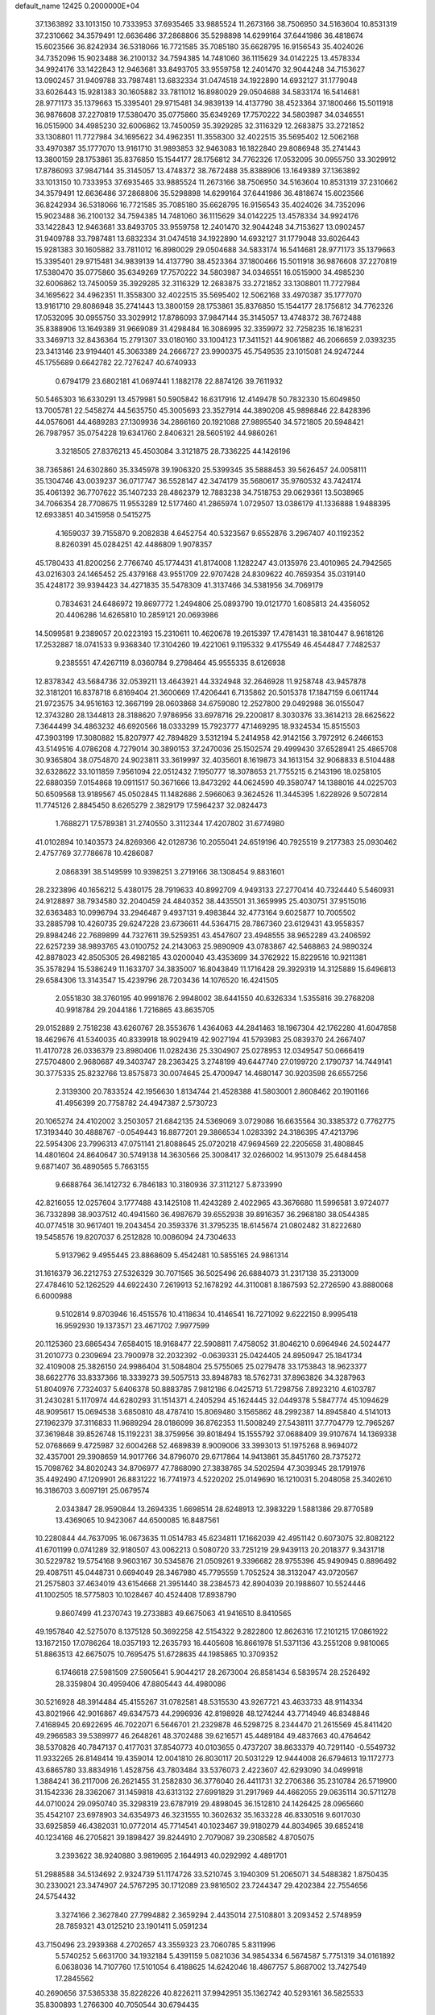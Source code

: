 default_name                                                                    
12425  0.2000000E+04
  37.1363892  33.1013150  10.7333953  37.6935465  33.9885524  11.2673166
  38.7506950  34.5163604  10.8531319  37.2310662  34.3579491  12.6636486
  37.2868806  35.5298898  14.6299164  37.6441986  36.4818674  15.6023566
  36.8242934  36.5318066  16.7721585  35.7085180  35.6628795  16.9156543
  35.4024026  34.7352096  15.9023488  36.2100132  34.7594385  14.7481060
  36.1115629  34.0142225  13.4578334  34.9924176  33.1422843  12.9463681
  33.8493705  33.9559758  12.2401470  32.9044248  34.7153627  13.0902457
  31.9409788  33.7987481  13.6832334  31.0474518  34.1922890  14.6932127
  31.1779048  33.6026443  15.9281383  30.1605882  33.7811012  16.8980029
  29.0504688  34.5833174  16.5414681  28.9771173  35.1379663  15.3395401
  29.9715481  34.9839139  14.4137790  38.4523364  37.1800466  15.5011918
  36.9876608  37.2270819  17.5380470  35.0775860  35.6349269  17.7570222
  34.5803987  34.0346551  16.0515900  34.4985230  32.6006862  13.7450059
  35.3929285  32.3116329  12.2683875  33.2721852  33.1308801  11.7727984
  34.1695622  34.4962351  11.3558300  32.4022515  35.5695402  12.5062168
  33.4970387  35.1777070  13.9161710  31.9893853  32.9463083  16.1822840
  29.8086948  35.2741443  13.3800159  28.1753861  35.8376850  15.1544177
  28.1756812  34.7762326  17.0532095  30.0955750  33.3029912  17.8786093
  37.9847144  35.3145057  13.4748372  38.7672488  35.8388906  13.1649389
  37.1363892  33.1013150  10.7333953  37.6935465  33.9885524  11.2673166
  38.7506950  34.5163604  10.8531319  37.2310662  34.3579491  12.6636486
  37.2868806  35.5298898  14.6299164  37.6441986  36.4818674  15.6023566
  36.8242934  36.5318066  16.7721585  35.7085180  35.6628795  16.9156543
  35.4024026  34.7352096  15.9023488  36.2100132  34.7594385  14.7481060
  36.1115629  34.0142225  13.4578334  34.9924176  33.1422843  12.9463681
  33.8493705  33.9559758  12.2401470  32.9044248  34.7153627  13.0902457
  31.9409788  33.7987481  13.6832334  31.0474518  34.1922890  14.6932127
  31.1779048  33.6026443  15.9281383  30.1605882  33.7811012  16.8980029
  29.0504688  34.5833174  16.5414681  28.9771173  35.1379663  15.3395401
  29.9715481  34.9839139  14.4137790  38.4523364  37.1800466  15.5011918
  36.9876608  37.2270819  17.5380470  35.0775860  35.6349269  17.7570222
  34.5803987  34.0346551  16.0515900  34.4985230  32.6006862  13.7450059
  35.3929285  32.3116329  12.2683875  33.2721852  33.1308801  11.7727984
  34.1695622  34.4962351  11.3558300  32.4022515  35.5695402  12.5062168
  33.4970387  35.1777070  13.9161710  29.8086948  35.2741443  13.3800159
  28.1753861  35.8376850  15.1544177  28.1756812  34.7762326  17.0532095
  30.0955750  33.3029912  17.8786093  37.9847144  35.3145057  13.4748372
  38.7672488  35.8388906  13.1649389  31.9669089  31.4298484  16.3086995
  32.3359972  32.7258235  16.1816231  33.3469713  32.8436364  15.2791307
  33.0180160  33.1004123  17.3411521  44.9061882  46.2066659   2.0393235
  23.3413146  23.9194401  45.3063389  24.2666727  23.9900375  45.7549535
  23.1015081  24.9247244  45.1755689   0.6642782  22.7276247  40.6740933
   0.6794179  23.6802181  41.0697441   1.1882178  22.8874126  39.7611932
  50.5465303  16.6330291  13.4579981  50.5905842  16.6317916  12.4149478
  50.7832330  15.6049850  13.7005781  22.5458274  44.5635750  45.3005693
  23.3527914  44.3890208  45.9898846  22.8428396  44.0576061  44.4689283
  27.1309936  34.2866160  20.1921088  27.9895540  34.5721805  20.5948421
  26.7987957  35.0754228  19.6341760   2.8406321  28.5605192  44.9860261
   3.3218505  27.8376213  45.4503084   3.3121875  28.7336225  44.1426196
  38.7365861  24.6302860  35.3345978  39.1906320  25.5399345  35.5888453
  39.5626457  24.0058111  35.1304746  43.0039237  36.0717747  36.5528147
  42.3474179  35.5680617  35.9760532  43.7424174  35.4061392  36.7707622
  35.1407233  28.4862379  12.7883238  34.7518753  29.0629361  13.5038965
  34.7066354  28.7708675  11.9553289  12.5177460  41.2865974   1.0729507
  13.0386179  41.1336888   1.9488395  12.6933851  40.3415958   0.5415275
   4.1659037  39.7155870   9.2082838   4.6452754  40.5323567   9.6552876
   3.2967407  40.1192352   8.8260391  45.0284251  42.4486809   1.9078357
  45.1780433  41.8200256   2.7766740  45.1774431  41.8174008   1.1282247
  43.0135976  23.4010965  24.7942565  43.0216303  24.1465452  25.4379168
  43.9551709  22.9707428  24.8309622  40.7659354  35.0319140  35.4248172
  39.9394423  34.4271835  35.5478309  41.3137466  34.5381956  34.7069179
   0.7834631  24.6486972  19.8697772   1.2494806  25.0893790  19.0121770
   1.6085813  24.4356052  20.4406286  14.6265810  10.2859121  20.0693986
  14.5099581   9.2389057  20.0223193  15.2310611  10.4620678  19.2615397
  17.4781431  18.3810447   8.9618126  17.2532887  18.0741533   9.9368340
  17.3104260  19.4221061   9.1195332   9.4175549  46.4544847   7.7482537
   9.2385551  47.4267119   8.0360784   9.2798464  45.9555335   8.6126938
  12.8378342  43.5684736  32.0539211  13.4643921  44.3324948  32.2646928
  11.9258748  43.9457878  32.3181201  16.8378718   6.8169404  21.3600669
  17.4206441   6.7135862  20.5015378  17.1847159   6.0611744  21.9723575
  34.9516163  12.3667199  28.0603868  34.6759080  12.2527800  29.0492988
  36.0155047  12.3743280  28.1344813  28.3188620   7.9786956  33.6978716
  29.2200817   8.3030376  33.3614213  28.6625622   7.3644499  34.4863232
  46.6920566  18.0333299  15.7923777  47.1469295  18.9324534  15.8515503
  47.3903199  17.3080882  15.8207977  42.7894829   3.5312194   5.2414958
  42.9142156   3.7972912   6.2466153  43.5149516   4.0786208   4.7279014
  30.3890153  37.2470036  25.1502574  29.4999430  37.6528941  25.4865708
  30.9365804  38.0754870  24.9023811  33.3619997  32.4035601   8.1619873
  34.1613154  32.9068833   8.5104488  32.6328622  33.1011859   7.9561094
  22.0512432   7.1950777  18.3078653  21.7755215   6.2143196  18.0258105
  22.6880359   7.0154868  19.0911517  50.3671666  13.8473292  44.0624590
  49.3580747  14.1388016  44.0225703  50.6509568  13.9189567  45.0502845
  11.1482686   2.5966063   9.3624526  11.3445395   1.6228926   9.5072814
  11.7745126   2.8845450   8.6265279   2.3829179  17.5964237  32.0824473
   1.7688271  17.5789381  31.2740550   3.3112344  17.4207802  31.6774980
  41.0102894  10.1403573  24.8269366  42.0128736  10.2055041  24.6519196
  40.7925519   9.2177383  25.0930462   2.4757769  37.7786678  10.4286087
   2.0868391  38.5149599  10.9398251   3.2719166  38.1308454   9.8831601
  28.2323896  40.1656212   5.4380175  28.7919633  40.8992709   4.9493133
  27.2770414  40.7324440   5.5460931  24.9128897  38.7934580  32.2040459
  24.4840352  38.4435501  31.3659995  25.4030751  37.9515016  32.6363483
  10.0996794  33.2946487   9.4937131   9.4983844  32.4773164   9.6025877
  10.7005502  33.2885798  10.4260735  29.6247228  23.6736611  44.5364715
  28.7867360  23.6129431  43.9558357  29.8984246  22.7689899  44.7327611
  39.5259351  43.4547607  23.4948555  38.9652289  43.2406592  22.6257239
  38.9893765  43.0100752  24.2143063  25.9890909  43.0783867  42.5468863
  24.9890324  42.8878023  42.8505305  26.4982185  43.0200040  43.4353699
  34.3762922  15.8229516  10.9211381  35.3578294  15.5386249  11.1633707
  34.3835007  16.8043849  11.1716428  29.3929319  14.3125889  15.6496813
  29.6584306  13.3143547  15.4239796  28.7203436  14.1076520  16.4241505
   2.0551830  38.3760195  40.9991876   2.9948002  38.6441550  40.6326334
   1.5355816  39.2768208  40.9918784  29.2044186   1.7216865  43.8635705
  29.0152889   2.7518238  43.6260767  28.3553676   1.4364063  44.2841463
  18.1967304  42.1762280  41.6047858  18.4629676  41.5340035  40.8339918
  18.9029419  42.9027194  41.5793983  25.0839370  24.2667407  11.4170728
  26.0336379  23.8980406  11.0282436  25.3304907  25.0278953  12.0349547
  50.0666419  27.5704800   2.9680687  49.3403747  28.2363425   3.2748199
  49.6447740  27.0199720   2.1790737  14.7449141  30.3775335  25.8232766
  13.8575873  30.0074645  25.4700947  14.4680147  30.9203598  26.6557256
   2.3139300  20.7833524  42.1956630   1.8134744  21.4528388  41.5803001
   2.8608462  20.1901166  41.4956399  20.7758782  24.4947387   2.5730723
  20.1065274  24.4102002   3.2503057  21.6842135  24.5369069   3.0729086
  16.6635564  30.3385372   0.7762775  17.3193440  30.4888767  -0.0549443
  16.8877201  29.3866534   1.0283392  24.3186395  47.4213796  22.5954306
  23.7996313  47.0751141  21.8088645  25.0720218  47.9694569  22.2205658
  31.4808845  14.4801604  24.8640647  30.5749138  14.3630566  25.3008417
  32.0266002  14.9513079  25.6484458   9.6871407  36.4890565   5.7663155
   9.6688764  36.1412732   6.7846183  10.3180936  37.3112127   5.8733990
  42.8216055  12.0257604   3.1777488  43.1425108  11.4243289   2.4022965
  43.3676680  11.5996581   3.9724077  36.7332898  38.9037512  40.4941560
  36.4987679  39.6552938  39.8916357  36.2968180  38.0544385  40.0774518
  30.9617401  19.2043454  20.3593376  31.3795235  18.6145674  21.0802482
  31.8222680  19.5458576  19.8207037   6.2512828  10.0086094  24.7304633
   5.9137962   9.4955445  23.8868609   5.4542481  10.5855165  24.9861314
  31.1616379  36.2212753  27.5326329  30.7071565  36.5025496  26.6884073
  31.2317138  35.2313009  27.4784610  52.1262529  44.6922430   7.2619913
  52.1678292  44.3110081   8.1867593  52.2726590  43.8880068   6.6000988
   9.5102814   9.8703946  16.4515576  10.4118634  10.4146541  16.7271092
   9.6222150   8.9995418  16.9592930  19.1373571  23.4671702   7.9977599
  20.1125360  23.6865434   7.6584015  18.9168477  22.5908811   7.4758052
  31.8046210   0.6964946  24.5024477  31.2010773   0.2309694  23.7900978
  32.2032392  -0.0639331  25.0424405  24.8950947  25.1841734  32.4109008
  25.3826150  24.9986404  31.5084804  25.5755065  25.0279478  33.1753843
  18.9623377  38.6622776  33.8337366  18.3339273  39.5057513  33.8948783
  18.5762731  37.8963826  34.3287963  51.8040976   7.7324037   5.6406378
  50.8883785   7.9812186   6.0425713  51.7298756   7.8923210   4.6103787
  31.2430281   5.1170974  44.6280293  31.1514371   4.2405294  45.1624445
  32.0449378   5.5847774  45.1094629  48.9095617  15.0694538   3.6850810
  48.4787410  15.8069480   3.1565862  48.2992387  14.8945840   4.5141013
  27.1962379  37.3116833  11.9689294  28.0186099  36.8762353  11.5008249
  27.5438111  37.7704779  12.7965267  37.3619848  39.8526748  15.1192231
  38.3759956  39.8018494  15.1555792  37.0688409  39.9107674  14.1369338
  52.0768669   9.4725987  32.6004268  52.4689839   8.9009006  33.3993013
  51.1975268   8.9694072  32.4357001  29.3908659  14.9017766  34.8796070
  29.6717864  14.9413861  35.8451760  28.7375272  15.7098762  34.8020243
  34.8706977  47.7868090  27.3838765  34.5202594  47.3039345  28.1791976
  35.4492490  47.1209901  26.8831222  16.7741973   4.5220202  25.0149690
  16.1210031   5.2048058  25.3402610  16.3186703   3.6097191  25.0679574
   2.0343847  28.9590844  13.2694335   1.6698514  28.6248913  12.3983229
   1.5881386  29.8770589  13.4369065  10.9423067  44.6500085  16.8487561
  10.2280844  44.7637095  16.0673635  11.0514783  45.6234811  17.1662039
  42.4951142   0.6073075  32.8082122  41.6701199   0.0741289  32.9180507
  43.0062213   0.5080720  33.7251219  29.9439113  20.2018377   9.3431718
  30.5229782  19.5754168   9.9603167  30.5345876  21.0509261   9.3396682
  28.9755396  45.9490945   0.8896492  29.4087511  45.0448731   0.6694049
  28.3467980  45.7795559   1.7052524  38.3132047  43.0720567  21.2575803
  37.4634019  43.6154668  21.3951440  38.2384573  42.8904039  20.1988607
  10.5524446  41.1002505  18.5775803  10.1028467  40.4524408  17.8938790
   9.8607499  41.2370743  19.2733883  49.6675063  41.9416510   8.8410565
  49.1957840  42.5275070   8.1375128  50.3692258  42.5154322   9.2822800
  12.8626316  17.2101215  17.0861922  13.1672150  17.0786264  18.0357193
  12.2635793  16.4405608  16.8661978  51.5371136  43.2551208   9.9810065
  51.8863513  42.6675075  10.7695475  51.6728635  44.1985865  10.3709352
   6.1746618  27.5981509  27.5905641   5.9044217  28.2673004  26.8581434
   6.5839574  28.2526492  28.3359804  30.4959406  47.8805443  44.4980086
  30.5216928  48.3914484  45.4155267  31.0782581  48.5315530  43.9267721
  43.4633733  48.9114334  43.8021966  42.9016867  49.6347573  44.2996936
  42.8198928  48.1274244  43.7714949  46.8348846   7.4168945  20.6922695
  46.7022071   6.5646701  21.2329878  46.5298725   8.2344470  21.2615569
  45.8411420  49.2966583  39.5389977  46.2648261  48.3702488  39.6216571
  45.4489184  49.4837663  40.4764642  38.5370826  40.7847137   0.4177031
  37.8540773  40.0103655   0.4737207  38.8633379  40.7291140  -0.5549732
  11.9332265  26.8148414  19.4359014  12.0041810  26.8030117  20.5031229
  12.9444008  26.6794613  19.1172773  43.6865780  33.8834916   1.4528756
  43.7803484  33.5376073   2.4223607  42.6293090  34.0499918   1.3884241
  36.2117006  26.2621455  31.2582830  36.3776040  26.4411731  32.2706386
  35.2310784  26.5719900  31.1542336  28.3362067  31.1459818  43.6313132
  27.6991829  31.2917969  44.4662055  29.0635114  30.5711278  44.0710024
  29.0950740  35.3298319  23.6787919  29.4898045  36.1512810  24.1426425
  28.0965660  35.4542107  23.6978903  34.6354973  46.3231555  10.3602632
  35.1633228  46.8330516   9.6017030  33.6925859  46.4382031  10.0772014
  45.7714541  40.1023467  39.9180279  44.8034965  39.6852418  40.1234168
  46.2705821  39.1898427  39.8244910   2.7079087  39.2308582   4.8705075
   3.2393622  38.9240880   3.9819695   2.1644913  40.0292992   4.4891701
  51.2988588  34.5134692   2.9324739  51.1174726  33.5210745   3.1940309
  51.2065071  34.5488382   1.8750435  30.2330021  23.3474907  24.5767295
  30.1712089  23.9816502  23.7244347  29.4202384  22.7554656  24.5754432
   3.3274166   2.3627840  27.7994882   2.3659294   2.4435014  27.5108801
   3.2093452   2.5748959  28.7859321  43.0125210  23.1901411   5.0591234
  43.7150496  23.2939368   4.2702657  43.3559323  23.7060785   5.8311996
   5.5740252   5.6631700  34.1932184   5.4391159   5.0821036  34.9854334
   6.5674587   5.7751319  34.0161892   6.0638036  14.7107760  17.5101054
   6.4188625  14.6242046  18.4867757   5.8687002  13.7427549  17.2845562
  40.2690656  37.5365338  35.8228226  40.8226211  37.9942951  35.1362742
  40.5293161  36.5825533  35.8300893   1.2766300  40.7050544  30.6794435
   1.7609196  41.2257628  31.4276839   0.4018891  40.3888252  31.1640829
  33.3404619  20.3295620  23.9008268  33.8158731  19.9058584  24.7600445
  32.8063520  19.5135218  23.5325911  44.9357574  23.0851981   3.1034601
  45.4635260  23.9260937   3.0912862  45.6102163  22.3479450   3.2802689
  25.1523073  22.6808744  19.7639856  24.5430857  22.3878508  18.9405358
  25.9007757  23.1550958  19.2385771   5.8165292  16.4020277  35.6907846
   6.0220163  16.4982859  36.6965013   5.0829428  15.6186307  35.6474555
  47.2940865   6.3467634  37.1669485  46.7671272   7.2210075  37.0945701
  48.1528494   6.5567589  37.7107474  28.2478792  48.8745796   0.6173031
  29.1458833  49.3417578   0.7497641  28.3609330  47.8929097   0.8833019
  16.6571541  13.6186311  39.3836152  16.5675836  14.2501071  40.1913165
  17.6582361  13.4878620  39.3043371  29.3056034  44.5966841   6.7026712
  29.0902955  43.7778499   7.3184180  30.1634046  45.0084006   6.9264964
  40.9538245  15.6110478   7.2858669  40.5601343  15.4741045   8.1977035
  41.8699707  15.1558991   7.3345764  19.3481539  25.2459257  40.2995787
  18.3526286  25.1123420  40.6011473  19.6596236  24.2616338  40.2742474
  41.7544718  40.6934345  29.7313989  41.9771810  41.6485841  29.9855436
  41.1531640  40.3531544  30.5290990  45.3669312  41.0554459  37.5309693
  44.4261773  41.3981439  37.5164372  45.4341950  40.6393953  38.4554634
  41.1600486  32.5945399  42.4590110  40.1970699  32.2035423  42.3265171
  41.2699379  32.9457862  43.3547634  46.9206305  43.5493767  24.7273886
  47.4937366  43.2384383  25.5535508  46.0719494  43.9051016  25.1764745
  13.0250795  23.7960684  39.9126428  12.7111391  24.5902716  40.3846564
  13.3686275  23.1245366  40.5759938   6.4959763  32.4957949  36.0507656
   5.8692613  33.2254986  35.6317092   6.0300545  32.2926203  36.9615038
  17.8933591  30.6104828   3.3742188  18.6021790  29.8724065   3.1851762
  18.0755782  31.3006308   2.6575117  32.2132508  32.8431052  22.7722214
  32.3536629  33.8379378  23.0429122  33.0747137  32.3989693  22.9622158
  22.1262765   5.2391642  33.8806997  23.0384817   4.9349586  33.5489699
  21.4721406   4.9597514  33.1189192  15.9545977  15.2822584  24.2603569
  16.5243314  15.7482724  23.6003810  14.9810426  15.4574564  23.9150810
  41.5458328  12.5324012  37.0805369  42.0074431  13.4666662  37.2176288
  41.0568563  12.6975907  36.1756997  27.3934639  14.1609314  22.0986295
  28.1316456  14.7907308  21.6924241  26.5182723  14.6353021  21.9611403
  37.2143625  46.4880278  26.7013300  37.1659767  45.5588025  27.1519094
  38.0466837  46.3487370  26.1061395  33.2958227  44.9818629  39.6326488
  32.6585662  44.9324060  38.8718419  33.9258298  45.7406200  39.4754191
  -0.0648934   2.6457411  40.2391309   0.8153150   3.1131532  40.5299148
  -0.6978922   3.4185574  40.0357028  34.6288451  36.0588820  32.9829728
  35.4058385  36.6623247  32.8847798  33.8447572  36.4726805  32.4687247
  42.8618902  48.9136049  24.3221527  42.3182635  48.1683262  24.8348506
  43.7593173  48.3193217  24.2202451  39.9974333  14.4653834  44.6478759
  40.7429152  14.6488427  43.9412126  40.4803841  14.6285007  45.5394351
  48.8072593   2.2976036  23.4598937  48.5993651   3.2566816  23.7363584
  48.1390978   1.7141003  24.0256772  46.3867539   1.7877580  32.7561204
  45.4876338   2.1855572  32.4981604  46.4111055   1.9086317  33.7850509
   4.8772190  26.4974975  41.1386178   5.8636368  26.7718622  41.3805815
   5.0255536  25.4766865  40.9328202  50.1673440  46.2144860  15.0400807
  49.2899524  46.6266245  14.7275496  50.2476993  45.3550731  14.4832476
  16.5814954  39.9744203   7.1933659  17.6298331  40.1112216   7.0494860
  16.2149019  40.6923454   6.5374456   9.9139053  19.5539433  22.3134669
  10.5466465  20.0730875  22.9742437  10.3504352  19.9015790  21.4439565
  46.5691299  20.6515240  11.6180469  46.8749044  19.7000987  11.6892579
  47.4305638  21.2249846  11.8263956  10.8376206   6.4784551   1.9715369
  11.7217547   6.5142729   1.4477435  10.0675132   6.5831655   1.2478524
  19.2549834  35.6817401  21.8640543  18.8760493  34.7670839  21.9941092
  19.4074064  36.0910364  22.8321988   3.4867634  10.4156795  43.6604186
   3.2838101  11.4131147  43.4932323   4.4852727  10.3351534  43.8243453
  48.2344017  38.5195576  19.5258046  49.1285839  38.9907807  19.3584455
  47.6933238  39.2802864  19.9804115  10.8522614  18.2583143  13.0674425
  10.0770074  18.6797396  13.6240447  10.3828905  18.2193298  12.1331742
  30.1679525  18.2899697  17.6782196  30.1072407  17.2387971  17.9342128
  30.6768191  18.6557079  18.5260165  36.1719335  33.4302092  30.2882541
  35.2139727  33.7258071  30.5424067  36.0976516  32.4817395  30.0812994
   7.5553572  22.9131375  32.1812114   8.2026964  22.1183027  32.1927314
   7.9019852  23.5407397  32.9146049  51.6596509  32.9001844  12.0652532
  51.6294901  32.1877315  12.8130154  50.8853766  32.5740450  11.4721447
   0.2658485   8.0199263  34.9643709   0.7694777   7.9335879  35.8284891
  -0.6310290   7.5850704  35.1213233  20.7410082  14.3325999   9.7881966
  20.3143656  13.5529703   9.2505994  19.9587754  14.7150148  10.3458654
  36.3115351  12.1811003  18.1541544  35.9567993  11.4173369  17.5202956
  36.5060798  12.9139393  17.5295917  24.8135096  21.4670590  34.8752768
  24.2909400  22.2327280  34.4657701  24.5046680  21.5028303  35.8971466
  16.6079988  37.5842176   8.4148240  16.9563040  36.9556374   7.7564834
  16.5209520  38.4850657   8.0036424  27.8694140   0.6015244  29.1300787
  28.5708466   1.1174673  29.7040758  27.0586364   0.5877381  29.7781238
  38.0776459   0.6154211  24.2507693  39.0621616   0.4187575  23.8348126
  37.9608779   1.6213395  23.9038426   2.0691547  38.7754367  28.7629582
   1.9099456  39.4219497  29.5231319   1.2577477  38.9559501  28.1282786
  23.3288170  24.8423096   3.3938753  24.2259550  24.3527293   3.5261906
  23.4716998  25.3258866   2.4755838  15.0132202  17.4242906   1.7351797
  14.1078166  17.1473775   1.3296069  15.6718172  17.3346338   0.9435033
  15.7616070  17.3952438  41.0335597  16.8019128  17.4841889  40.8716406
  15.6826457  16.3224460  41.2531347   1.2749175   7.8105536  37.3373896
   2.1240368   7.6096807  37.8491861   0.9224132   8.5849173  37.9008264
  24.6982676  34.5100727  17.3428426  24.9571528  33.7126855  16.7915105
  25.5148136  34.9246606  17.6698945  51.4365695   5.8352878  14.9996300
  50.8372943   5.6173474  15.8090784  51.7589837   6.7539433  15.0964945
  20.1399659   8.9009689   6.2052096  20.7355280   9.7088371   6.3664440
  19.1730986   9.3417007   6.2796535  14.1079190  10.4462030   4.8280299
  14.4677854  10.7429597   3.8979748  14.6900802  11.0458915   5.4971735
  12.0653305  14.5111740  16.7916642  12.5833006  13.8596546  17.3748032
  11.6844772  13.8431166  16.0491605  17.6749676   8.8684372   2.4016392
  17.5802323   9.9094828   2.4953213  17.8952688   8.7134433   1.4323084
  51.9366454  31.6733365  28.8327055  52.9489901  31.6812508  28.6259085
  51.6713186  30.6590628  28.8890453   7.3915678  14.9147590  43.0543096
   7.1640907  15.8699258  43.3343874   7.9763708  15.0493301  42.2010048
  26.2331381   2.6602768  27.1893627  26.5647472   2.7905237  26.2440588
  26.2844024   1.6418026  27.3461717  24.5277125   5.3408301  33.1088342
  24.9548353   6.3487704  33.1248457  24.4900596   5.2045497  32.1031821
  11.9938104  26.3935200  32.3240391  11.1699331  26.8795643  32.0202673
  12.4663268  27.0897070  32.9315587  49.7501058   1.6583831   7.5209429
  49.8153985   0.6933812   7.3853485  49.2371533   2.0661205   6.7698199
  51.3208120  42.9721669  41.1966421  51.7669331  43.9006829  40.9532386
  50.6483839  42.8620058  40.4250575  12.6350911  17.0014058  44.0528105
  12.6779117  16.9465624  45.0756699  12.6525585  16.0187647  43.8111369
  32.4025573  25.6831124  35.6745875  32.1200661  26.6673067  35.6779402
  31.8070052  25.2351047  36.3417037  27.0234130   4.5296197  20.9681391
  27.5875995   4.6108177  20.1301200  26.3447314   5.3096922  20.8956934
  27.9117361  42.7900378  33.0728601  28.1056247  43.5969119  32.5700640
  26.9956666  42.4447044  32.7921650  25.5338490   0.1798449  30.5879236
  24.5510898  -0.1144867  30.7779138  25.5976789   1.0787389  31.0420733
   1.6557548  23.9376075   3.5711361   2.3876392  24.6111557   3.7435176
   1.8778641  23.5284894   2.6491087  23.3760321  37.6016327  41.5148532
  23.8707040  37.5601231  42.4586527  22.6103454  36.9014543  41.6792123
  32.3563044   8.6718869  45.3579700  32.9537228   7.8881099  45.4440984
  32.2104833   9.0970719  46.2747604  15.8943376  25.7570708  29.2519921
  15.0565616  26.1643400  29.7135511  15.4752830  25.2396167  28.4821814
  31.5348173  45.5891624  45.5856433  31.7078363  46.0307826  46.5029531
  31.0736246  46.3413173  45.0409100  44.5145822  17.1144586  24.4041789
  43.4827621  17.0139190  24.5454909  44.6812517  18.1408505  24.6869282
  50.9935723  48.0603388   6.6759673  51.4138432  48.5383039   5.8890655
  50.6013011  47.1966429   6.2881706  21.2955147  19.3086788  18.7600190
  20.6195872  20.0793608  18.6193014  21.9416266  19.2661599  17.9945883
  31.3609531  14.7357854   7.2677559  30.5782065  14.3552384   6.7281435
  31.0153870  15.6774275   7.5754908  51.0688500  34.9165366  15.1188530
  51.6004607  35.2143544  14.2998273  51.6692459  34.9911469  15.9160418
  19.1207290  25.8161167  37.8119574  19.9356250  25.4720688  37.2919435
  19.3994407  25.6890498  38.7979665   1.5935239  28.1350434  26.2352337
   2.0070119  28.4550455  27.1178233   2.0807511  28.7043747  25.5141901
  51.1399322   1.1166050  23.1329867  51.3424406   1.7634348  22.3036736
  50.2293467   1.5081236  23.3993068  34.0012396  13.4620015  44.0412092
  33.6586090  12.4949481  44.0067195  34.6390135  13.5559021  44.7968858
   3.5853363  44.6087223  -0.2885331   2.9259544  44.9288144   0.4117641
   4.4239983  44.2866374   0.2364631  42.2516535  19.9854214  23.1912205
  42.0515017  19.7349245  22.2144075  43.1206230  20.5399727  23.1811822
  51.3416246   2.8294971  36.6492540  50.9986728   3.8047893  36.6871552
  51.6826816   2.7823488  35.6704669  25.0416159  14.7244425   4.2169853
  24.8069912  14.2966645   5.1143120  24.1744879  15.2109327   3.9421884
   8.3637877  44.2287364  42.7741102   9.3869321  44.0962570  42.8684188
   7.9717268  43.9617937  43.6810002  19.9349432  46.6446116  33.6477871
  20.1457923  47.3521256  34.3475725  19.8109344  47.2149497  32.7758353
  36.4359264  28.9584828  21.8390655  36.2279477  28.3580554  22.6210582
  36.4122083  28.3548261  21.0145488  27.7347682  45.8357053  20.1758942
  26.8178826  45.6930952  19.8154319  27.9492761  46.8034310  20.2627429
   1.9299182  32.0940871  12.6056195   1.2054877  32.4965255  12.0394014
   1.6313160  32.0667137  13.5294745  32.7596562  22.3937781  22.4007198
  32.8528212  21.5596308  22.9713763  33.0387183  23.1720237  23.0649035
  14.4972320  18.8131755  43.1296789  14.7500861  18.3072304  42.2719372
  13.7946454  18.1948921  43.5419719   9.5786368  26.1589383  46.0231821
  10.3655451  26.5836089  45.4994232   9.0954823  25.5451431  45.3481808
  34.4845648  30.0455596  36.9560589  33.5849631  30.3653583  36.7184371
  34.8434177  29.5883942  36.1131797   1.9893056  32.3120244  19.5463868
   1.1256378  32.3062618  20.1921125   2.7874279  32.4873951  20.1508899
   3.1756113  44.8846674  16.5848028   3.8580440  44.9506112  17.2897001
   2.8992845  43.8952477  16.4273190  45.6512926  23.2228990  21.7109864
  45.1365282  23.7866846  20.9824558  45.7893024  23.8374209  22.4999588
  41.8071235  31.3535450  28.0893326  42.5325610  31.2980026  27.3143646
  41.8127596  30.3662026  28.3872207  21.9258445  25.6868320  14.2274730
  21.6389219  25.5570715  13.2777739  21.1445003  25.4017697  14.8288255
  50.3141847  20.2994683  36.5571387  51.3290187  20.2892063  36.5824640
  49.9246666  20.6453694  37.4676455  28.1824207  19.1108672  41.1316416
  27.4543074  18.4694104  41.3246329  27.9993344  19.9326761  41.6996051
  14.1612194  38.0838849  14.4296381  14.8271931  38.1585398  13.6441729
  14.0946584  39.0017711  14.8858696   3.0159517   8.2522536  28.2977621
   2.8909782   8.3480087  29.3981440   2.1328801   7.8798169  28.0514740
  30.0625836  15.0194879  37.5383027  30.1581718  14.1716101  38.0186293
  29.3844998  15.5759724  38.1321834   5.9637915  35.8096775  12.4937163
   5.5039330  35.2369780  11.7453736   6.6725034  36.3423279  12.0196261
  31.1628166  18.6133824   1.5184506  30.4461969  18.6411202   0.7490630
  31.9170279  18.1772281   1.0134772  35.1752284  37.0214978  39.2105914
  34.7641336  37.2371626  38.3014824  34.4271601  36.6202568  39.7491002
  16.3879146  23.2741344  25.1798728  16.2362373  23.4369559  24.2163312
  17.1769766  23.8445533  25.4302377  44.4501588  13.9949375  42.1268860
  44.7428122  14.7823831  42.7895747  43.4142910  13.9267200  42.4030520
  19.3407067   1.8541413  42.6501060  20.3080475   2.2440794  42.6514425
  19.1059656   1.8761921  43.6449696  23.4565893  43.3818537  32.9403200
  23.6956960  42.5134949  33.3837155  22.5461739  43.6822012  33.3887380
  30.0368687  20.7783215  30.7364981  30.6415873  21.3717508  31.2851984
  29.2454270  20.6178714  31.3914924  40.4555350  28.3125502   5.5682694
  40.4764003  27.7242740   4.7434347  41.4832253  28.4921829   5.8092817
  45.4497998  14.5850390  24.7421591  45.1209846  15.5052502  24.4271446
  44.6740443  13.8942661  24.6740329  16.7487870  20.2086448  33.0582131
  15.7672009  20.5941368  32.9034132  17.1831999  20.3551082  32.1334695
  14.0875567  25.5073268   9.0870933  15.0483019  25.5120963   8.7170104
  14.1776368  26.0628987   9.9667150  28.1927124  39.5138688  23.2227029
  28.6262128  40.3870149  22.8759306  28.6656288  38.8301743  22.6272682
  51.6338647  22.5816469  23.8012571  51.0924970  23.5145841  23.6252269
  52.0696405  22.4018874  22.9125739  23.7401615  31.9862892  33.7718322
  23.2842627  31.4585571  34.5806560  23.3355455  31.5872480  32.9647598
   5.0007949  28.6447728  30.9655109   5.9078687  28.9932302  30.7839067
   5.1061997  27.7005291  31.3722920  15.9633337   3.2387630  20.8904829
  16.3731648   3.9388656  21.5321548  16.7193642   2.5328216  20.7888083
  26.7568734   5.6047813  15.0813352  25.8739174   5.5960211  15.6545151
  26.5439654   6.1238983  14.2350363  11.8975597  26.2382669  22.1611195
  11.7856604  25.3076587  22.5694962  12.8266089  26.5454021  22.3840400
   9.3478042  35.6924078   8.3679726   9.5053234  36.2169613   9.2320880
   9.6797747  34.7596295   8.5742679  43.3341682  24.2340464  41.8420393
  43.1986166  25.2367048  42.0635702  42.5817524  24.0552013  41.1789097
  46.7721487  43.2885694  31.6753493  45.8322805  42.9824200  31.5667489
  46.7797867  44.2939621  31.4222236  47.5161961   7.4809233   2.0175381
  47.8945949   6.4727537   1.9614212  48.3696365   7.9837211   1.6390876
  34.2660644  30.3923901  24.1485851  34.9762093  31.1381974  24.1607098
  34.2674310  29.9873425  23.2396373  27.4637675  33.6468057  12.3500539
  27.2193834  34.2456030  13.1878228  27.7164047  34.2940934  11.6603721
  11.0617483  22.1240722  11.1189454  10.9140570  22.9970516  10.6119346
  12.0591996  21.9820138  11.0814389  15.9694729  28.4675216  20.1587472
  16.0059864  29.4533406  20.2794979  16.9183583  28.1175623  20.1852800
  12.2915461  12.2019897  11.4671044  13.2880530  12.2770883  11.5279983
  12.0636099  11.3085364  11.0577330   0.9853689  46.6931873  25.6755193
   1.9820785  46.7276342  25.5717828   0.6212572  47.6694747  25.6704876
  33.6749503  41.7794497  16.7819218  32.6649445  41.8668998  16.6640582
  33.8739347  40.8190659  16.4428604   6.7387727   9.3536385  34.8729288
   6.6099501   9.7781863  35.7587106   6.9248471   8.3773339  35.0006415
  19.1787794  12.2414391   5.6022326  19.7588728  11.8713016   4.8240627
  18.4980182  11.5022590   5.7691922  31.2459478  36.0262255   1.6901718
  31.9260737  35.8519359   2.4890248  31.6113546  36.8410884   1.2068191
  38.5015227  33.7966250  35.9397415  38.5520018  33.3014195  36.8011355
  37.4209654  33.8606047  35.7539136  22.9415497  35.9973051  14.4268953
  22.1139241  35.9571667  15.0491047  23.4258462  35.1299302  14.5641153
  37.6302061  49.2844826  19.1874608  37.8384508  49.8666927  19.9513389
  37.4265035  48.3411707  19.5264926  15.2036341  11.6762294  23.3818216
  15.3969474  10.7761599  22.9421286  15.3629125  12.3249554  22.5912179
  16.8940728  44.5273371  30.8669859  17.2139992  43.5662403  31.0543600
  17.2033452  44.6053973  29.8461372  31.3747940  20.2131896  41.9347544
  32.0247903  19.4265163  42.1262469  30.7835008  19.8542571  41.1886613
  29.9067275  29.6408754  14.5050819  30.4596136  29.3070685  15.2885717
  30.6255014  30.1625663  13.9330399  27.1650237  11.9354255  39.0304057
  27.6497261  12.7455848  39.4612287  26.7799705  11.4170752  39.8396689
  17.3800446  46.9816944  31.1341655  16.8627925  47.1319611  30.2926527
  17.3234394  45.9425281  31.2811772   2.4769208  33.8717035  27.9877782
   2.6490170  32.8489046  28.0930978   2.9419451  34.2542148  28.8340601
  11.4476235  35.0699058   0.6062832  10.9249609  35.9682685   0.8631494
  11.5280054  35.2159271  -0.4760791  17.0162357  21.4862018   1.2260356
  17.7579535  21.1667026   0.5547104  17.2463082  21.0038491   2.1353679
  11.6668322   7.9453967   3.9528840  10.8842107   8.0831914   4.5931473
  11.2420411   7.4674925   3.1693061  23.6763356  41.0070362  25.5464691
  24.0202035  41.8096277  26.1276244  24.4019081  40.9621492  24.8045782
   2.7527451  12.9183110  42.3793881   2.6958412  13.7334167  42.9979130
   3.6889270  12.9900598  42.0160099  23.6308517  40.2282190  34.0755052
  24.1865268  39.8393218  33.3150624  22.8300406  39.5999713  34.1610799
  51.6942919  33.4148194  35.0324246  51.1253680  32.5746061  35.0071761
  51.0522517  34.2021741  34.9378602  50.9769652  16.6233037  29.3899062
  50.9497896  15.7244994  29.9274339  49.9474367  16.7191476  29.0404557
  25.0098936  44.4961940  38.6282552  25.7887988  44.5710592  39.3440298
  25.5219238  44.0426848  37.8715564  26.2233817  10.0687880  11.0147236
  27.1185571   9.8281688  10.7334614  25.6149613   9.5797218  10.2857322
  10.0259989   4.1518453   3.6941397  10.6725256   3.7574354   4.3907429
  10.5586882   4.7386242   3.0445622  10.2882641  22.0430647  43.0044420
   9.6107400  21.4147307  43.4082482  11.2161802  21.7104193  43.4297850
  22.0577363  14.0297341  20.8092012  21.6666317  13.1867276  21.2712204
  21.2688125  14.6565143  20.6548135  48.5204442  12.4011173  37.4313645
  47.5775511  12.7613262  37.6117103  48.5111069  12.0711651  36.4764881
   3.8917616  15.1631884  24.3533310   3.7061896  15.0141563  23.3433986
   4.9032043  14.9555443  24.4187483  40.9040910   1.7274699  21.0046185
  41.7235054   2.3852016  21.1133718  40.4037449   2.1767641  20.2033009
  18.2793476  14.6809298  28.7458408  17.5544401  14.1085428  28.3382833
  17.8653540  15.2461327  29.4441278  28.7872435  29.2792800  21.4760775
  28.1577770  29.7125211  22.1596319  28.1079897  28.6737018  20.9562255
  37.7120622  46.8567990  41.1045205  37.8436998  47.3626524  41.9765278
  37.2989154  47.5599183  40.4554116  14.3323202  15.2563493  15.3114564
  13.5921437  15.3165916  15.9888892  14.4838416  14.2575237  15.1503302
  16.9199300  25.1401465   8.5094047  17.1361195  25.8839106   9.2231117
  17.7210244  24.5134149   8.6211540  41.4421166  19.4282601   0.9473524
  42.2214986  19.2936625   1.5587557  40.7894020  18.6598092   1.1010833
   7.9361011  11.2985009  14.8470153   8.4073750  10.5618406  15.4143298
   8.2204310  12.1248004  15.1842889  49.1180044  21.2298226  38.7084863
  49.8599953  21.1522357  39.4355152  48.6873282  22.1135921  38.8977238
   4.5570906  33.1222837   4.8352221   3.8173107  32.4305250   4.7434268
   5.1292230  32.7008288   5.6441022   0.9202086   9.0186052  18.8175276
   0.9975676  10.0026681  19.0895684   1.4292184   8.4868910  19.5877522
  16.5855023  12.9752699  27.9446489  16.7156528  13.0281189  26.9188646
  15.5615188  12.9442383  28.0475164  18.0457668  48.2157611  20.0082370
  17.4797293  47.4201383  19.6230976  18.3728575  48.7171840  19.1311585
  46.4187745  44.9330569  13.4800481  45.4950952  45.2992785  13.2645565
  46.3577059  43.9167263  13.4673574  11.2374174  28.6528861   2.6767615
  11.0409499  29.5499790   3.0687202  11.8968142  28.9227843   1.8527331
   1.2262170  44.7796065  41.4241240   1.3724903  44.1096480  42.1963748
   1.1969808  45.7013007  41.8953299   6.4318203  10.9667348  37.1313174
   5.4040644  11.0194711  37.2692037   6.6944691  10.9728164  38.1822858
  27.0538017  20.5495317  28.2814273  26.7668011  19.6260934  28.0238892
  26.2830304  21.0873213  28.6345135  27.1831286  24.9838661  37.9311186
  26.3923987  24.7951751  37.2676082  27.2103749  24.1682175  38.5455932
   3.5509319  30.4673397  37.5802150   3.1076827  30.8042321  36.6954947
   4.0481438  31.3425348  37.9486824  26.2884341   8.0078097  40.4177689
  25.9550064   8.1365479  41.4191492  26.9358311   7.2078689  40.5005949
  43.0355276  42.5447049  37.7653378  42.5003696  41.6484187  37.9801684
  42.2958484  43.2266162  37.5659023  14.8826352   9.3697900   1.3791888
  15.7843233   9.1875131   0.8147073  15.0045083   8.7088522   2.1866914
  39.3022202  17.0132087  44.7195675  40.1788923  17.3726865  44.2748581
  39.4155657  16.0184004  44.6082746  19.7822757  33.8134577  33.3990190
  20.5874125  33.9738197  34.0219266  19.8630258  32.7746738  33.2332463
  23.4089547   1.8187429  36.8138342  23.5356462   2.4815947  37.5792960
  24.2097492   1.1862775  37.0236720  25.7951525  32.3855602  37.3115779
  25.0232049  33.0186657  37.2368562  25.4592342  31.4555394  37.0233772
  31.0220292   4.0949426   3.9274424  31.6451238   4.5770254   3.3211549
  30.2913838   3.8025705   3.2387241   7.8574826  16.8270137  46.0120601
   7.3876555  17.1305735  46.8237069   7.1627355  17.0221071  45.2458903
  14.0355052  42.1668045   5.7152848  13.5889686  42.8889693   5.0890362
  13.4984391  42.1586285   6.5123759   0.2799549  14.4006285  10.7495950
   0.7997277  13.9616077  11.5301024   1.0309689  14.8912671  10.2713143
  43.6536536  11.9074674  30.7136191  42.9782382  11.2153044  31.0948418
  44.5541955  11.4937262  30.6963029   4.2997091  11.9574066   2.5640482
   4.7558125  11.9209977   3.4602090   4.5501194  12.8674633   2.1608036
   4.1283567   2.6026290  39.8569627   3.5089751   3.0796742  40.5626290
   4.8905089   2.3107513  40.4480055  39.4905287   9.6932501  45.4360833
  39.3727020  10.7041735  45.1534500  40.5294349   9.6164692  45.2716428
  17.4067360  21.3482891  12.1918631  18.1587110  20.6754007  12.0973947
  16.7289430  21.1645374  11.4348311  25.9691147  48.4166561   8.3791904
  26.3662140  48.7110982   9.2826266  25.3355366  47.6216606   8.6128284
   4.0279439   6.1418903  11.1475805   4.2583691   6.5271614  10.2335807
   3.5061854   5.3286954  10.9463817  46.0876827  11.6324957  16.6151809
  46.4039615  11.5215206  17.6086463  45.0865217  11.2707199  16.6532748
  44.9968890  35.9615613  40.1036344  44.3377789  36.4856417  39.5220194
  44.4443831  35.6082937  40.8935940  26.9754331  12.6729278  26.2847922
  27.3141811  13.3770733  27.0519156  27.0244489  11.7585437  26.8098406
  27.2934030   8.3082799  13.2260213  26.4645139   8.7014047  13.7337882
  27.2196317   8.8453174  12.3418423  27.9585343   0.8669028  18.2911062
  28.1674330   0.4509606  19.2225264  28.5670290   1.7222293  18.3368034
  42.7506317  35.6302756  18.3996260  42.7606346  35.7163619  19.3851721
  43.3523497  36.3968115  18.0529319  44.8041123  15.9722937  43.8219156
  44.4553773  16.9406632  43.8270224  45.6299237  15.9672567  44.4381040
   8.7712212   6.6990650  23.8594198   8.9200447   6.8406281  24.8765118
   8.5469507   7.6549405  23.5387434   8.6836805   6.5693950  33.5461352
   8.5028991   6.7586706  34.5231201   9.2230190   7.4080250  33.2740593
  13.1141373  14.1496330   4.3979640  12.5330687  14.9659300   4.1597057
  12.6879437  13.4222140   3.8969419  35.6662000  27.7188110   7.6207455
  36.3610851  27.1238589   7.1622111  35.4066632  28.4308730   6.9359604
   3.4999608  46.7663192  34.7304280   2.5015934  46.7717062  35.0740570
   3.3818204  46.1941668  33.8363905  44.8297022  43.6291195  26.4993304
  43.8688713  43.2045322  26.5429561  44.9357822  44.0541204  27.4133241
  15.7055051  11.5225601  11.9956606  15.5378751  10.6132112  11.6066936
  16.6186780  11.8426599  11.7768124  43.0479888   2.3057422  39.2533833
  42.9439879   2.5529088  40.2540343  42.7661485   3.2095889  38.8094751
  42.5835694  39.2668926  17.8955494  41.8537234  38.6274894  17.6813011
  43.4695523  38.8236610  17.5183533   2.8526248  40.0513482  19.4859011
   2.6080915  39.1177380  19.7947390   3.6151579  39.9479644  18.8304373
  43.7375851  32.4075322  44.9610831  43.5425193  32.8126236  45.8590914
  44.3149326  31.5441469  45.1267686  23.9053172  35.4827215   9.5911459
  24.0031303  36.4651584   9.2895071  24.7516733  35.0583723   9.1510240
  36.2969195  35.2241669  41.3168839  37.0231224  35.8799526  41.5930304
  35.7574637  35.6922131  40.5652574  44.2058066  28.1300929  41.5767575
  43.3232669  27.7425259  41.9322386  44.9448872  27.6801101  41.9063790
  50.8143382  48.6361216  28.7685248  50.2514848  48.6924727  27.8995056
  50.2430120  49.0076890  29.4901239  41.8187175  32.0552131  35.4891646
  42.2242718  32.8134994  34.9262979  41.6203607  32.5657348  36.3900150
   7.7005696  29.2093950  29.5481769   8.2939866  29.9584887  29.1599163
   8.3243826  28.7532069  30.2569994  28.2255863  10.1988915  43.0386137
  27.5050401   9.5407134  42.7580902  28.8613837   9.5705820  43.6035923
  51.2890093  23.7389529   3.6224071  51.2013417  24.4765912   4.3537934
  52.3168946  23.6269712   3.5256657   8.4140413   6.4057030  43.6574646
   7.3701815   6.5245874  43.6069650   8.5999545   5.6895541  42.9596597
  32.2731819  30.6989099  33.5161336  32.3103970  30.8645943  34.5232778
  32.3667976  31.5731171  33.0556729  15.0865747   0.1745858   7.2859612
  15.5485491   0.0805511   6.4026119  15.8142961  -0.1474692   7.9525999
   0.6193094  13.6082507  -0.0409226   1.0583650  13.2829472   0.8714320
   0.2457659  12.8156385  -0.4927447  52.5488812  31.4145557  41.6119382
  52.3009237  30.8328476  42.4739328  51.5847681  31.6433113  41.2156848
  49.9191237  42.5364389  24.7564424  50.1342198  43.2627908  25.4429757
  50.1935372  42.9018809  23.8282449  47.5288093  45.5455593  10.9421466
  47.1775640  45.0535192  11.7558751  46.7730039  46.1886033  10.7677593
  18.4310546  47.1070155  24.9646080  19.1858559  47.7955146  24.9994329
  18.0439811  47.2131228  25.9562400  42.1007098  42.7377720  26.8500084
  41.7479929  41.7627580  26.7674182  41.8781421  42.9603274  27.8503948
  32.7659415  42.6807072  28.8422202  32.0389163  43.1413859  29.3906650
  32.5617138  42.9222428  27.8690439  37.1460401  19.4910899   9.5251196
  37.5544800  18.8932042  10.2862188  36.5544718  20.1455161  10.0667063
  12.7757147  31.8659737  16.6928880  12.3491775  31.1241235  16.1229447
  11.9111456  32.2444016  17.2509769  30.9932204   6.9262243  14.5875416
  31.1996314   5.9413188  14.7945808  30.2064269   7.2168322  15.1707591
   1.4342962   1.6003947   5.8046539   1.9841060   0.9937189   6.4036585
   2.1095973   2.3045144   5.4525134  36.5462847  22.4486889  15.2001928
  36.2312951  23.0124801  16.0615431  36.4846068  23.2309131  14.4888954
  49.3993508  22.3353988  45.4739655  49.5971364  22.3510102  44.4673511
  48.4202781  22.1234796  45.5607972  13.0254690  42.6731667  29.6545414
  12.1201765  42.9080363  29.3159593  13.0650310  43.0643776  30.6176699
  39.2384071  33.8086224   3.6091751  38.3978717  33.9477975   3.0549900
  39.3278135  32.7702713   3.6021297  46.5824979  46.2120337  32.3936417
  46.0339397  47.0486134  32.5540681  47.4748872  46.5964551  32.0380700
  45.3444406  20.5579504   9.1170844  45.4936391  19.5473461   8.9648722
  45.8295490  20.6850994  10.0344032  42.5773916  23.5622754  12.1577407
  41.9861889  23.4431646  13.0093427  43.4127261  23.0199850  12.3185558
  20.6213103  11.6861814  21.4026206  20.3114146  11.3309572  20.5342837
  19.8906008  12.3396319  21.6820951  11.7577042  22.6825395  26.1104808
  11.2433298  21.9217175  26.5046346  11.1480304  23.5248391  26.0928074
  11.0983310   9.5801815  23.8187819  11.6936867   9.2178089  22.9955102
  11.0817714   8.7813281  24.4848020   9.3914757  13.9884514  29.1786434
   8.9771837  13.6255798  30.0646592  10.3749088  14.2424620  29.4691531
  48.7638981  28.7496541  14.7660057  48.2982653  29.2757035  15.5619667
  48.3616350  29.2405312  13.9742039  16.1619431   9.6470234  14.0493019
  16.1938828   9.2192788  13.1508254  15.2593078  10.1036731  14.1218370
  50.5597861  35.9029519  34.7385845  51.3299250  36.3374817  34.1466805
  50.9088266  36.0842474  35.6615974   8.4806479  10.5063418  42.0684343
   9.2592634   9.8634523  42.3869312   9.0117481  11.4058926  41.9613394
  34.5684418  10.3388665  12.3543090  34.0009399   9.4818914  12.5718410
  34.7151276  10.2962221  11.3133749  22.8741347   0.5233942  43.6990411
  22.7564541  -0.4792286  43.7790718  23.9168655   0.6423629  43.5915916
   6.6955882  26.0756587  15.6405553   6.4664709  25.1199911  15.9758035
   5.8892319  26.6378625  15.8077139   6.4833735  11.3204939  12.4319604
   7.2398947  11.1197284  11.7052693   7.0505920  11.2287237  13.3112944
  39.3897342  14.7927443   2.0804771  39.0394572  14.5630023   2.9955142
  40.3659428  14.4580123   2.0589655   7.3323666  46.0971842  11.1129270
   6.9411861  46.9252062  10.6556714   6.8349773  46.0776002  12.0054051
   9.1453291  46.3941869  38.8326784   9.8236866  45.7612333  39.2628365
   9.6540513  47.0794839  38.3099848  31.5170492  14.4837001   3.4079797
  32.5540794  14.1940470   3.3337758  31.1204651  13.6011543   2.9650662
  19.7472531  16.1668780  26.3985212  20.3977075  15.5020431  26.0120394
  19.1977901  15.5290213  27.0836086  25.2277178   9.2500390  14.5055857
  24.5917190   8.9784373  15.2910314  24.4980961   9.6372553  13.8307441
  37.9796889   1.8070405  35.0346482  37.6714891   1.6779627  34.0899334
  38.3952604   2.8083093  34.9681286  24.4076815  19.5179927  23.2824322
  24.0733957  20.0442918  24.1543585  24.0913555  20.1589279  22.5213920
  37.4918807  28.7211018  34.5545079  37.6710489  27.8292756  34.2261080
  38.3480773  29.2975833  34.4893718  16.2512962  17.3753372  29.4231901
  16.1336869  16.9154468  28.5502960  16.8408386  18.1912323  29.1587599
  30.6795781  37.8633757  37.6496799  30.7087546  38.7913644  37.1984557
  30.0295931  37.3423189  37.0901343  36.7873351  15.6636359  24.3679667
  36.5935990  14.9093970  25.0054549  37.6562177  15.4173995  23.8997428
  17.1021977  10.8129316  36.9183443  17.1008358  10.0353646  37.6245251
  17.1748203  10.3184013  36.0577571   2.6077743  41.8244401  21.4227621
   2.0844322  42.5821546  21.0380677   2.7067566  41.1427159  20.6825689
  13.5452279  17.0330181  19.5748482  14.5627713  17.0594799  19.8307981
  13.1908003  16.3398238  20.2745476   5.9539412  37.4609017  32.8587410
   5.0828404  37.5945762  32.3014185   6.5159061  36.7925480  32.2974667
  51.7801982  48.2467517  21.5550120  51.9787607  48.8601590  20.7470898
  51.5078142  48.9090934  22.3171894  50.1652239  39.3066008  38.7221951
  50.3656586  38.3423407  39.0430312  49.5050121  39.6340368  39.5068193
   4.8003715  36.0392762  42.1023355   5.2565286  35.3258830  42.6981745
   4.0629704  36.3296051  42.7805305  48.1130340  28.2730191   8.8312489
  47.4786840  27.8204399   8.1728988  47.4551419  28.6592874   9.5709321
  34.9808299  19.4106931   7.9221796  35.8940940  19.5921741   8.3593690
  34.9394592  20.0354851   7.1084003  27.4661909  10.1458011  15.8953080
  26.5360715   9.9476120  15.6064732  27.4690545  10.3462870  16.8924905
  19.1692610   5.0002224  37.0868874  19.9806739   4.3991988  36.7799162
  19.0181481   5.6081898  36.2406895  51.1670489  15.1900833   1.1726229
  52.0043162  14.6522895   0.9367909  51.2475377  15.9975857   0.5554866
  38.5768995  16.5037815  41.1490393  38.1552408  16.4569212  40.2213970
  39.5493429  16.7335380  40.9502832  25.3287882  31.2837858  25.0909559
  25.2148996  32.2662313  24.9304782  24.3990931  30.9217816  25.4849825
  46.4725560  38.4631048  43.7763001  46.4275554  37.4948819  43.4606651
  47.5025735  38.6312240  43.9128068   2.2440957  34.8813852   5.9960843
   3.1811066  35.1966916   5.7197615   1.7832519  34.7824416   5.0546062
  41.6898959  37.4194690  27.3871098  41.2137775  36.5963378  27.7682822
  42.2773301  37.7761425  28.1579520  10.4949434   2.4614359  42.8173906
  10.1943891   1.6524647  42.2485548  11.2221091   2.1557748  43.4678818
  47.4799735  34.7010065  17.7377647  46.6735723  34.3606254  17.1271857
  48.2703627  34.0872549  17.3487926  33.8067491   3.0557243  28.2066556
  34.1883117   2.3894397  27.5461954  32.9014296   3.3382824  27.7620973
  21.3897617  27.4396756  19.0386749  21.1121465  28.4373722  18.8929695
  21.7945921  27.2466005  18.0923311  50.1748885   2.2443969  33.7687099
  50.9465115   2.8753900  33.6058671  49.4670608   2.9072037  34.2483855
  22.9966517   3.8502248  22.9278210  22.5276188   3.7562194  23.8579712
  23.5607313   4.6740445  22.9826653  38.8373179  11.7062609  18.3294456
  37.8150953  11.7538648  18.4329071  39.1123896  11.1754642  19.2024276
  38.9753511   4.1183104  34.7166589  38.5450409   4.8201544  35.2424931
  38.9258402   4.5042892  33.7221095  36.0839569  44.3552218  21.4721043
  35.4552012  44.3289555  22.3142641  35.4317145  44.0153843  20.7255293
  47.5183692  43.0895187  36.7478599  47.0772101  42.3074611  37.1977224
  48.4907941  42.8455841  36.5627348  30.4982307  48.5004001  22.5983256
  30.1818520  47.9402085  23.4952595  31.3496820  47.9561801  22.3343008
  47.5162500  27.9441093  34.5958300  47.4428308  27.3556574  35.4219539
  46.8414444  27.6523744  33.9273689  38.6001037  31.6624979  42.1833901
  38.6341164  31.1848286  41.2562400  37.6964710  32.2090978  42.1980124
  22.5740462  16.7825686  12.8312635  22.9622475  15.9316023  12.4093641
  22.3919807  17.3610645  11.9448576  14.6278740  31.9866652  12.0607574
  14.7683904  32.8502476  11.4808491  15.0430250  32.2809192  12.9593462
  45.3287126  15.8863567  32.4861408  46.2858991  15.9759934  32.1181335
  44.7980405  15.5771892  31.6698413  51.1127703  44.9130381  25.5500757
  50.5581927  45.2628497  24.7183835  51.9490011  45.5182876  25.6073075
  34.5045933  40.6646015  27.4698458  33.9936824  41.3984719  27.8878818
  33.9731290  39.8203103  27.5835562  10.3094490  46.9080701  13.7279529
  10.8206309  46.6387150  12.9096291   9.9080194  46.0188994  14.0652199
  48.4297357  16.1542990  15.0732016  49.3053241  16.4757319  14.7231194
  48.1277698  15.4223702  14.4425331  26.3264873  22.9937907   2.3133103
  26.1865919  22.0439845   1.9762860  26.7713660  22.9703802   3.2589520
  44.5923658  33.2694713  42.6809191  44.1754401  33.0677328  43.5783283
  44.6089589  32.3058396  42.2513912  10.2715628  37.6983303  35.6754887
  11.0610715  37.6421388  34.9479653   9.6204112  38.3640433  35.2622645
   4.9670481  22.9888996  31.3469630   5.1114546  22.1553253  30.7360044
   5.8621884  23.0877128  31.8829399  15.8532117  32.1532764  14.4274165
  15.0276205  32.7752859  14.5689506  16.4004717  32.2987603  15.3041515
  46.9792307  25.2935095   2.9290600  46.9647067  26.1193623   2.2763255
  47.8167027  24.8083740   2.5990739  19.9390857   0.2637420  10.6807340
  19.9696241  -0.6245609  10.1010042  20.8965372   0.6044575  10.5550138
  23.9613887  34.5684814  33.3157701  23.9474852  33.5714198  33.3782204
  23.6788615  34.8505213  32.3564248  43.5084154  48.7722141  19.6667979
  43.4691127  47.9909676  20.3345853  43.8519080  48.4110974  18.7973591
  43.7754290  43.4023244  35.1665764  44.6650139  43.7628080  34.8041058
  43.8519888  43.3388416  36.1643209   9.9051084  41.2719209   2.2474787
  10.6110803  41.3219664   1.4831854   9.5127100  42.2164678   2.2983458
  32.4687277  28.8056163  38.8703188  32.4059796  28.6321462  37.8585681
  32.1515027  27.8928954  39.2692620  33.0412087  39.6325691  30.4931980
  32.6776515  39.6878510  29.5167064  32.2904630  40.0226776  31.0681177
  17.4245538  34.3441515  34.4790347  17.0556420  35.2817980  34.1392674
  18.3546564  34.2825457  34.0091217  49.9970940  34.3612216  38.8625516
  49.9637435  33.9867862  37.8891853  49.0275556  34.4683595  39.1471575
   0.8887988   7.8507438  44.0746024   1.6930727   7.2904554  43.7321287
   0.2584360   7.8543983  43.2770591  36.3523059  18.1707839   3.9213035
  36.0853394  18.5469054   2.9845828  35.6014248  17.4730045   4.1557981
   2.9652935  11.8397537  21.2062273   2.7628049  11.2258491  21.9412364
   2.1812307  11.7600397  20.5476034  20.7001529  35.2878597  16.3263065
  21.2603378  34.7954414  17.0149471  20.9504743  36.3002667  16.5841264
  36.9568780  14.2300003  37.6085103  37.2421358  13.2791288  37.6897764
  36.1011878  14.3309678  38.1416988  37.6337707  10.0460012   6.5433167
  37.8398890  10.6352268   7.3354003  36.7457161  10.4063750   6.1620622
  52.3185688  49.4308089  19.1679900  51.5055867  49.6108782  18.5261539
  52.9451297  48.9224863  18.5242834   6.8891918  30.1712175   3.2987651
   7.5519997  30.2697009   4.0981144   7.4132316  30.6208881   2.4666802
  44.4940792  37.3656237  17.0677640  44.3671025  36.8922543  16.1647025
  45.5334967  37.4427124  17.1548070  27.2057419  41.2054875  37.6417353
  27.1040064  40.9035738  38.6134439  26.2633120  40.9686378  37.2625616
   0.1961452  40.6451777  38.3999942  -0.7224513  40.1628389  38.4687716
   0.5651349  40.4388387  39.3522150  42.7175506  41.2393489  16.1052472
  42.4142090  41.9654542  16.7613400  42.4562237  40.3274079  16.5369036
  35.5536848   7.6872022  43.4655128  35.4329825   6.7894130  43.1170201
  35.2901033   7.6952478  44.4155137  24.4858198  12.6573324   9.1211676
  25.4859726  12.9831825   9.0786318  24.0169667  13.4219157   9.6059624
   2.4962918  49.3363471   7.6581853   2.0390407  49.9999816   8.3263172
   1.9053975  48.5503568   7.4968414  15.4551222  33.2806274  35.9204280
  15.5249764  32.2715306  35.8619394  16.1117055  33.6466522  35.1981856
   5.0647243  19.2465241  42.5273581   4.2912350  19.1743313  41.9846683
   5.8973957  19.2587359  41.9784200  19.5388625  44.6166840  41.1228442
  18.5397096  44.6589344  40.9842037  19.8045013  45.4707010  41.5952584
  36.8844555   5.2520255  16.9004012  36.5251618   4.7597812  17.7384204
  37.1366376   6.1494216  17.3130500  41.5228498  18.3386781  43.6378567
  42.5606118  18.3979360  43.8713680  41.2359453  19.2739391  43.6234669
  21.3421710  23.0256295  20.5917598  21.7736060  24.0049854  20.7577553
  21.2156668  23.1447383  19.5362354   0.1524999  23.0279293  37.4345625
   1.0829825  23.3100720  37.7681853   0.2520127  22.0735692  37.1211451
  16.6504282  10.2483224  18.2430507  17.5158690  10.3725755  18.6669713
  16.7054720   9.3586508  17.7382268  47.2419446  16.2582319  45.6909728
  47.4397563  17.2009098  45.3676326  47.1653788  16.3153914  46.7257514
  21.1778561  42.1040365  24.9742774  22.1062757  41.6271996  25.0705463
  20.8382965  41.8939644  24.0491976  17.6428646  34.9724557   2.7293134
  17.1787798  34.5587365   3.4784182  17.4500944  35.9521515   2.6262487
  18.3658534  33.1845650  22.2329651  17.4472707  33.5634405  22.5684691
  18.3385201  32.2151224  22.5940984  23.8702280  34.0139124  12.2493230
  23.8006341  34.7648619  11.5426119  23.8551285  33.1491071  11.6891459
  11.7641957  44.4024801   9.5046545  12.1503917  45.1885360   8.9316284
  10.7760570  44.5891058   9.4776487  25.3676738  17.3890033  40.1307731
  25.4928374  17.0363054  39.1455117  25.3497220  16.5938815  40.7395323
  13.5157503  16.7606858  35.6179410  13.6148810  17.5758343  35.0090823
  13.0376518  17.1010323  36.4130999   7.7736732   5.4753951  10.1828023
   8.4899171   4.9877801   9.6210074   7.5704734   4.8000186  10.9543761
  40.2356240   3.1602231  25.6889398  40.5054529   4.1096923  25.7274014
  40.9846760   2.5815114  26.0378623  21.1184676  31.7911157  11.3199925
  21.0026246  30.9250821  10.8052724  21.4652412  32.4716166  10.6439712
  45.7436407   6.7833814   4.6117620  46.3983566   7.5975927   4.4819135
  46.4040293   5.9919657   4.5967422   5.7772756  27.0178476  37.3936024
   6.4099597  27.8037293  37.5856154   4.8739695  27.4220149  37.3572176
  45.4893656  47.1189676  10.4993152  44.8802128  47.8198956  10.9644318
  44.9534201  46.2404263  10.4453810  38.0234656  31.4536244  15.4988378
  39.0403947  31.1483610  15.5508997  38.0487740  32.3870783  15.8873204
  10.9933112   6.8587939  11.1873445  10.8717149   5.8794995  11.3053156
  11.5312666   6.9926433  10.3669554  22.5205781  45.2568663  12.8940487
  22.9463691  46.0519650  13.3962794  22.1671793  45.6942163  12.0341127
  43.8079679  13.6549339  34.9835572  43.8961585  14.7140705  35.0752816
  43.3346602  13.6151281  34.0366593  37.9623568  45.8146699  15.8132851
  38.6224470  44.9782991  15.6805346  37.9323876  45.8306819  16.8332623
  10.8068290  20.2302985  19.9908388  10.6989695  21.2957131  19.9164436
  10.1938558  19.7888781  19.3154670  20.1484896  18.1150214   8.5853432
  20.6044366  18.9488057   8.1206875  19.1985431  18.4349857   8.8434747
  37.9210040  42.0692093  37.8739488  36.9939142  41.9472379  38.2454703
  38.2019783  41.1811389  37.4077324   9.7424194  26.4484587   2.3154605
  10.3307306  27.3375398   2.4438437   9.7043513  26.4397903   1.2491340
  11.5250985  31.0892223  28.8473291  11.9350828  30.8412070  29.7312292
  10.5444998  31.4489220  29.1066105   9.6290568  16.7915439   3.1144441
   8.9159709  17.2103863   3.6383175   9.2874700  15.8747150   2.8098171
  35.4096203  16.6383530  28.0304977  35.0923633  16.5108589  28.9657736
  36.2232098  16.0349350  27.8953183  41.8769921  44.6163428  24.9756972
  41.2673661  44.3700727  24.2167308  41.9573769  43.7754814  25.6486390
  13.1912395  22.5886863  28.4833674  12.7295631  22.7425884  27.5648513
  14.0556423  23.2192269  28.3270677   8.2923016  12.2830612   1.3036936
   7.8315816  11.3999793   1.1219328   7.9183581  12.9785194   0.7075713
   2.2425768  35.3312096  22.3383514   1.8160059  36.1789483  22.6073402
   1.6302005  34.7726377  21.8121827  14.0205727  21.4142663   2.9115236
  13.8030768  22.0241031   3.7042466  14.5842481  20.6350874   3.3366907
  37.9297955  10.9831473  31.1829259  37.1466256  11.4318258  31.6624810
  38.6327451  10.8480139  31.9025776  51.2158335   4.5991166  12.6765706
  50.3125123   4.1649664  12.5016350  51.0962272   5.2258562  13.5092803
  14.8819246  37.2876670  35.5140781  15.2821087  38.2351074  35.6920908
  14.4652656  37.1227261  36.5027729   8.4210153  29.8000501   7.7139918
   8.8130221  29.0152753   8.2266546   8.3766908  30.5577497   8.4606332
  21.2812785  39.3660281  21.3164612  20.8753100  40.1064082  21.9935132
  21.6463758  38.7264322  22.0861389   2.6473012  10.2689129  23.3674471
   1.9026072   9.7928571  23.7625237   3.1431648  10.7427562  24.1397912
   6.7767222   7.3312714  16.8483919   7.8038702   7.5298689  16.8582678
   6.2999664   8.0502838  17.2740437  30.3883402  24.9907613  37.7264837
  29.8008909  25.3333884  36.9165722  30.0313062  24.0482412  37.9079918
  11.0798594  47.0905116  17.8318336  11.5715042  47.8867206  17.4067723
  10.7225829  47.4282538  18.7117126  33.0472043  13.0719993  40.4419479
  32.5877632  13.7601602  41.0569129  33.0806018  12.1772531  40.9079505
  35.5148829  26.4709038   9.7854952  35.0021841  27.0903191  10.3707117
  35.4847392  26.9256626   8.8435372   0.7263060  46.5107757  31.3435179
   0.5433471  47.4828420  31.5050210   0.8454617  46.4827486  30.3358890
  28.9520498  20.9175567  36.1611825  29.1192219  21.6888623  36.7910478
  28.4455308  21.2614484  35.3556251  24.1625888  27.9176374  22.1138382
  24.6324347  27.2403161  21.5469150  24.8528080  28.0221383  22.8878692
  32.3323862  46.2410095   1.9181705  32.4602917  45.4330780   2.5390306
  31.7949633  46.8700932   2.4472152  17.2940061  20.9789091  38.1958941
  16.5660653  21.7990745  38.1739568  17.4909096  20.9438802  37.1451654
  16.5323824  36.8402445   5.6239271  16.5098346  35.8863121   5.2701080
  16.9453099  37.3914934   4.8868352   5.3318878  33.7388349  32.1034975
   6.1864157  33.1673705  32.1791309   4.9341185  33.5620462  33.0614041
   3.8712102   3.1530211   5.2619043   4.6172431   2.9493085   5.9073613
   3.8810851   4.1892402   5.0880846   4.1476673   9.9224263  12.1199303
   4.8223481  10.6536455  12.2533985   3.8942963   9.9562176  11.1566604
   7.7007773  35.7584750  31.5564377   7.5608581  35.1564642  30.6939104
   8.2290517  35.1772826  32.2201322  25.1841983  19.5449026  17.8172081
  24.3133499  20.0710027  17.9767760  25.7950466  19.8245827  18.6183785
  35.4007706  10.2524925   9.5139197  35.1717884  11.0717938   8.9527402
  36.4633977  10.1529316   9.3913076  46.0549469  46.4863205  35.6134428
  46.1939980  46.0333282  34.6830643  46.5214979  47.3796123  35.5130101
  49.7270398  24.7298728  42.5924778  50.0438428  23.7933883  42.8475643
  50.5872247  25.2253269  42.2802126  33.5454797  20.1773125   3.9048366
  33.9564636  19.9613638   3.0563061  33.4365266  19.3333691   4.4985059
  48.8871687  41.5308448  32.2550875  48.1541088  42.2634656  32.0835465
  48.3468829  40.7309190  32.6031491   5.5773240  34.3651982  44.1561912
   6.3999301  34.5158212  44.7298200   5.0510069  33.5942663  44.6464864
  45.7910563   8.3885141  14.2688277  44.8151927   8.0050183  14.4642667
  45.4754682   9.3164815  13.8640073   6.5899852  24.0046117  45.6694713
   6.8172453  23.1278624  45.1405547   6.9031541  24.7921853  45.0642522
  28.7160699  42.2712054   7.9992118  28.2309204  42.0335188   8.8315820
  29.6846691  42.0962447   8.0805896  28.5104680  15.3959735   0.9243529
  27.7139712  16.0474705   0.9462402  28.3890750  14.8643808   1.8131865
  44.8615313  19.7689768  25.1904586  45.2346968  20.2008795  24.4004685
  44.0002153  20.3447560  25.3638075  38.7696069  43.6731316  44.2726978
  37.8599521  43.9996677  43.9625691  38.7531680  42.6701896  44.1035118
  39.4611433  46.5222088   9.3726045  38.8984163  46.8643564  10.1272853
  39.3203111  45.5153068   9.3331967  34.9145546   0.9020265   4.7931462
  34.8549462   0.2443800   3.9810495  35.8564949   0.6860343   5.1556297
  32.3504996  15.2282539  42.4905340  32.3710035  16.2428709  42.7220951
  33.0431382  14.8263329  43.2273248  16.9586934  29.6201092   5.7491418
  17.5572602  29.9942474   4.9382349  17.6558099  29.0945723   6.3136599
  44.2265666  45.0366175  31.7012049  44.9155867  45.4531279  32.3068838
  43.3590772  45.1958235  32.1073569   5.6150262  32.6923594   7.1784496
   5.9465576  33.5524526   7.5383921   5.3863274  32.0911088   8.0112831
  50.1129556  41.9795516   2.4700305  49.9056232  41.8794380   3.4833351
  50.0651517  42.9802366   2.3617056  -0.3212519  29.1962585  10.5768485
   0.0529162  30.0289678  10.0396111   0.5202691  28.5476667  10.5735449
  32.2958045  17.6101402  31.9552040  32.6136169  18.6207395  31.9500285
  31.4945769  17.6793588  32.6072733  40.7653915   9.0721817  28.2494453
  40.9598251   9.3282119  29.1979292  41.6423867   8.9104553  27.8121396
  16.5258302   7.2067053  36.3029608  16.9187389   7.2754033  35.3524977
  15.5095931   7.3251064  36.1417850  24.2370474  18.6813738   8.6760139
  24.1683997  17.6574429   8.6723951  24.3282297  18.9115859   7.7038441
  50.6088133  30.9645685  34.7950616  51.3445277  30.3183371  35.0335602
  50.8616089  31.2281954  33.7597029   1.4428556  20.2151381   0.5703475
   0.4056068  20.2532908   0.5205110   1.6922565  20.0970521  -0.4393788
  12.2065160  45.8399549  11.9419537  12.2802535  45.3920010  11.0265040
  12.8610717  45.3190092  12.5375418  15.8889567  20.4179728  26.6972434
  15.7686193  19.7310599  25.9720030  15.8792064  21.3333561  26.2593199
   9.9548137  38.3269742  45.2509349   9.2560541  37.7490452  44.8606806
  10.2729923  37.8485741  46.1438520  44.7796970  35.3244154   9.9711559
  45.5884009  35.5924547   9.3516129  45.0072322  34.3451795  10.2218705
  18.1736262  14.2764152   7.5420345  18.1308052  13.9585247   6.5227784
  18.6874989  13.5061478   7.9909364   9.4098044  16.5023294  32.8559235
  10.1158648  15.7225657  32.7740767   8.6724406  16.0094967  33.4480527
  43.3311905  12.3155365  14.0645605  43.1458690  11.9341636  14.9737779
  43.9293393  11.6382620  13.5723089  28.6974178  20.7258173  21.1042785
  29.4238696  19.9958382  21.1282450  29.1675894  21.5434198  20.7075161
  25.6039183  10.7342242  40.9365409  25.7105063   9.7252360  40.7294259
  24.6787577  11.0172625  40.5829468   8.3554299  25.7195283  27.8786828
   7.5090120  26.3086987  27.8057939   7.9681025  24.8094766  28.1967110
  12.8177367  33.2541361  35.3966680  12.3287747  33.1307238  36.2903689
  13.8204381  33.1421967  35.6012738  48.3935020  21.7465304  35.4081271
  48.6685096  21.6640782  34.4489722  49.1092975  21.2691139  35.9919544
  51.2854350  40.6464848  14.8525915  51.3543443  39.6535892  15.0502445
  50.3444716  40.7922474  14.4630259  48.7370624  40.9655125  14.3638475
  48.3861442  40.0326610  14.1649340  48.5255293  41.4874755  13.4711722
   1.5138854  27.3161430  11.0828152   1.6608910  26.8347592  10.2088977
   2.2719421  26.8940212  11.7092391  50.9763812  36.8798753  39.7193032
  51.6876722  36.4335711  40.3291241  50.6852452  36.1617678  39.0529244
  50.3903213  14.9218014  19.1721434  50.4786185  15.7163243  19.9044041
  49.5461714  15.2127749  18.6636579  22.3248561   1.5992545  10.4600074
  21.8325727   2.4543818  10.6865620  22.8492487   1.8334048   9.5808240
  46.1084336  30.0940183  17.5089469  46.0848449  29.1458237  17.1047387
  46.8601972  30.5738319  16.9899042  31.4374732  22.7567252  17.5853037
  31.3425989  23.2332395  16.6480231  32.0941043  22.0288970  17.4151631
  44.4119209  46.1110252   5.4794672  44.3201849  45.3992192   4.7970864
  43.4633415  46.4182387   5.6596972  20.9822687  44.1159948  34.4702395
  20.1087990  43.4830461  34.3847625  20.5598506  44.9888155  34.0803460
  11.0501957  13.1662961  14.5786577  10.1701527  13.2573314  15.0680207
  11.0711463  13.9942719  13.9646208  28.0681703  37.1995178  30.8142700
  28.0043086  36.3605012  30.2477988  28.9474759  37.6662147  30.4702624
  18.6632383  46.0878453  14.1946278  18.5377681  46.3543350  15.1791760
  19.0221244  46.9945299  13.8037082  46.9623146  29.7645200  38.4267626
  46.0242254  29.7982977  38.0090955  47.1189811  28.8209721  38.6540420
  14.6616346  36.9105256   2.2019261  14.2875279  36.0171378   1.8887608
  15.2171066  37.2577142   1.4412434   1.5582797  26.1783246  43.1877057
   1.6993623  27.1188698  42.7292132   1.3393257  26.3532015  44.1497449
   0.4834729  15.7023542  23.4996276  -0.2979228  15.1063479  23.1746278
   1.2975177  15.1629126  23.1532035  16.4546356  39.0684463  23.3149470
  16.8796716  38.4573485  22.6104116  17.1056595  39.0281364  24.0706484
   1.0024302  46.2509460  22.2169648   0.2736909  45.6294286  22.3936998
   0.3670930  47.0755567  21.8937250  15.3247535  22.8613814   9.5937811
  14.7599688  22.7701056  10.3923857  15.3287279  23.8618294   9.3135667
  39.1796055  10.2492396  33.5943037  39.3469760   9.4910108  34.1795481
  39.6323026  11.1145792  33.9279821  24.5190638   6.3773319   3.9148369
  24.1811824   5.5066602   3.4689148  23.8759913   7.0898625   3.4650982
   8.8174168  42.2312806  11.3407886   9.7795892  41.9772421  11.3134145
   8.5477795  42.1532921  12.3456183  14.2393675  40.8727057  20.4033464
  13.7995704  40.3751740  21.1610468  14.3260742  41.8588022  20.7156919
  34.4012675  25.2404189   3.9206098  35.2025373  24.8593649   4.4896947
  33.8315432  24.3899866   3.8301427  44.6250379  42.6217714  19.3597383
  45.4273356  42.5191178  18.7987497  43.8418080  42.9672951  18.8194730
  17.7670184  42.2010444  21.8211963  17.8696141  41.4309839  21.1120845
  17.4039312  42.9975491  21.2650113  33.0636710  40.4377462  40.8691393
  32.3928116  40.6614573  40.2290637  33.8530181  41.1037967  40.7353484
  50.1472679  19.8921415  26.8307020  49.7703179  19.9951350  27.8050993
  50.1386321  18.9077626  26.6149503  51.1026898  32.0010566   4.2064490
  51.3517307  31.5212323   3.2843140  50.6200579  31.2381030   4.6908203
  49.3713903  46.3180117  36.3476736  48.4296972  46.7008812  36.5677048
  49.5713016  46.7870063  35.4320864  14.6479980  27.3545924  37.5359109
  15.1757940  28.2765994  37.6435249  15.3071590  26.7569406  37.0268169
  17.7693403  36.6754189  18.2137946  18.5115158  37.2318996  18.7487222
  17.7024738  37.0586045  17.2931785  37.5460849  33.7016355  45.6053730
  37.0781082  32.9466684  45.0685663  38.3857651  33.2372012  45.8910793
  48.9117553  36.8703053  32.9229470  49.6846744  36.6829135  33.5651222
  48.2082794  37.3509903  33.4823292  21.9017743  47.0419802  38.0919647
  21.9804348  47.7091308  37.3320345  22.7557709  47.1032480  38.6696284
   6.8531160  38.0545035  15.5201647   6.1383204  37.5105249  15.0439731
   7.2427907  37.5378902  16.3080235   1.4295960  33.4788654  43.6327600
   2.3549206  33.1047036  43.8233032   1.0811285  32.8786069  42.8507384
  23.3236703  12.2260890  37.5667575  23.2555161  11.8576990  38.5465049
  24.2831890  12.1226789  37.2598598  51.4016898  46.4100136   1.3691649
  51.0660763  47.1678473   1.9366488  51.5450570  46.8101167   0.4424350
   2.5737230  26.3149404  39.7668108   3.4807850  26.1779489  40.2165955
   2.2707151  27.2613294  40.2488679   0.3484929  47.1896897  35.0961750
  -0.0688982  48.0367246  34.8021221  -0.1087607  46.4639093  34.4749364
  44.3201897   7.9653784  29.9592366  43.6576765   7.8780655  30.8021892
  44.9151798   8.7513782  30.1203797   8.2929375  45.4112165  29.4468512
   8.3760987  46.2764329  30.0230074   7.7930265  45.7051222  28.6029665
  46.5119795  24.3618700  12.3137391  47.1012077  23.5588697  12.0897156
  45.9722154  24.0421731  13.1094192   6.8122780  29.5010830  17.1390396
   7.8126470  29.2599879  17.0929447   6.5994102  29.4148183  18.1921178
   6.5670367  35.7274261   8.0515073   6.6428439  36.7689549   8.2342751
   7.6335137  35.5061592   8.0161783  39.6079296  28.0875313  16.7170125
  40.0996615  28.2778109  17.5947726  38.6843259  28.5735613  16.9183200
  31.2448411  15.3060403   0.0867291  30.2677060  15.3322841   0.4329144
  31.4628469  14.3277876  -0.0037230  37.0258574  39.9528167  12.5102088
  36.8043582  40.6623850  11.8233704  38.1367724  39.9751215  12.5445367
  10.1098814  22.6341073  29.6453340   9.8309701  22.1924677  30.5322476
  10.9760404  22.2771103  29.3633327  17.0757829   6.7930569  28.1008367
  16.2846120   6.9336795  28.7248812  17.2839605   5.8177357  28.0807510
  20.3725974  21.0701390  41.9082938  20.4565771  20.0343128  42.0063460
  21.2178408  21.4219520  42.2911020  23.0115712  11.3028999  39.9274620
  22.4639288  11.8718676  40.5642792  22.6742448  10.3565802  40.0956558
  11.5838683  18.4046069   9.6239685  11.5617625  17.5587793  10.2905602
  10.5769735  18.7171647   9.6861139  49.6879173   5.7298609  32.4559435
  50.5032337   5.1891962  32.1188000  49.1039496   5.0255114  32.8961062
  -0.2467647  20.8263310  11.0283159   0.6847872  21.1699188  10.9022876
  -0.3212512  20.5174757  11.9889969  51.0633303  17.8452567  40.0544462
  50.1102824  17.6039586  39.6339712  51.6510397  17.7802435  39.2351898
  28.5923135  21.9105760  17.8038124  28.3601330  21.0176139  17.5002742
  29.6238781  22.0711659  17.7251645  31.9073872  28.0047666   7.2963421
  32.0087844  29.0230566   7.0917186  32.3794749  27.5946122   6.4729834
  21.7375076  23.9803038   7.5165658  22.0830837  23.1161969   7.0923878
  22.3269191  24.1156043   8.3581081  39.4800400  23.5953438   9.6376748
  39.2654956  24.5683816   9.8571471  39.4333342  23.4702356   8.6544301
   2.1278844  35.5206495  36.9288592   2.6251029  36.4439781  36.8830056
   2.2530487  35.1486438  35.9721149  21.7131465   9.0096797  24.4385393
  21.5460528   9.5952655  25.2895032  22.3239856   8.2364849  24.7477526
  17.1200102  34.0508001   0.2844476  16.3261030  34.6488514  -0.0736211
  17.1674566  34.3143325   1.2799489   7.4201162  35.2470609  21.5880488
   7.7291517  34.4090640  22.0589316   6.5080581  35.4866746  22.0353543
  46.3350625  40.5267918  30.1101723  45.5803586  41.0553608  30.6929053
  46.9551230  40.1425180  30.8519743  15.8895330  30.7638210  23.4199293
  15.4919178  30.2539148  24.2005393  16.8590641  30.7329526  23.5187948
  18.6820034  41.8646920  14.3238690  19.0832250  42.8109908  14.3019954
  19.3889934  41.3105415  13.8166373  40.4220912  23.4062058  16.9173540
  39.8644169  24.1189854  17.4106893  41.3353411  23.4260971  17.3783618
  52.4518605  16.6134386  25.9600274  51.4270884  16.6863929  25.9186527
  52.7063508  16.1277211  25.0982109   6.1272329  43.3659008  24.3840376
   5.4740904  44.1072740  24.0918656   5.4927486  42.5875336  24.6255514
  15.7663379   8.1832076  32.0727193  15.7841767   7.7374105  31.1487220
  16.2478909   9.0631373  31.9473678  21.1761784  29.5212681  10.0385696
  20.8718393  29.2785264   9.0988506  22.1786481  29.6532419  10.0198452
  36.8260241  14.5667492  41.5783814  37.6075460  15.2304104  41.5346959
  36.0643324  15.1394314  41.1969514  30.0347124  43.3465438   0.0135686
  30.3985457  42.7010116   0.7138399  30.7530367  44.0556106  -0.1963072
   2.8205519  38.7748229  23.8044726   3.0506954  38.3992856  24.7314661
   3.1733238  39.7468279  23.9130787   4.7537245  24.5628468  26.4568044
   5.3416113  25.0491942  25.7320530   5.4067153  23.7296371  26.6687182
  25.6717158  20.1313324  31.0262079  25.4883399  20.8813200  30.4181398
  24.7130765  19.8741752  31.3900151  49.0941417   3.7695453  14.8711346
  48.8018223   4.7084441  15.0963992  48.2254096   3.1922161  14.8016577
  31.8942932  47.8043661  18.3717130  32.4897492  47.0527586  17.9675940
  31.0770264  47.8175425  17.7305351  21.6095526  14.2917778  25.0434810
  22.5082189  13.8481987  25.0563248  20.8829396  13.6654076  24.8058906
   9.7667053  49.0522142  12.0824252   8.8321677  49.5148104  12.0414652
   9.6893636  48.2746239  12.7260403  51.9826633  36.8598399  36.8394842
  52.5427483  37.7442172  36.7849379  52.5287202  36.2034247  37.3346886
  49.2586615  21.7099597  21.6420972  49.2173093  22.6575729  22.0580457
  50.2545376  21.4661496  21.7136868  26.3157917  46.1826417  11.6196216
  26.5610020  45.1730606  11.2680035  27.0706930  46.4727893  12.1571553
  39.8812334  39.4674844  15.3967666  39.9049170  38.5070129  15.8157191
  39.9803706  39.3876271  14.4026353  25.8846903  24.2507672  -0.0978326
  26.3877936  25.1246163  -0.3373629  26.2100853  24.0251300   0.8344476
  10.0433128  45.2270522  23.6303555   9.6891635  46.1722701  23.4766979
   9.9642388  45.1883911  24.6591842  21.4909143  34.6520157  27.5148428
  21.4985062  33.9163357  28.1963189  21.4932500  34.2181729  26.5643059
  10.3731092  33.5500910   2.5682431   9.3789373  33.6775997   2.4827047
  10.7716438  34.1799758   1.8463886   5.2642060  46.9587097  31.3045944
   5.7172192  47.2573221  30.4869407   4.6380006  46.1901090  31.0702393
  -0.1739476  16.2731772  41.6803907   0.5950497  16.6493481  42.2297202
  -0.3824866  16.9086880  40.9490649  51.6335545   2.1430922  30.5876617
  51.8172732   3.1351144  30.8543348  50.9795711   2.1675740  29.7922529
  22.8705286  32.7546759  14.6535905  23.5931533  32.6255846  15.3862116
  23.4462155  33.0811144  13.8505273   9.2857897   2.8785565  38.1509914
   8.2346329   2.8166313  38.0782357   9.5209760   2.7672252  37.1711392
  11.8776064  34.5696109  33.4280814  12.3379695  33.9360182  34.2089817
  12.4183623  35.4415223  33.6590178  25.7245306  20.2505656   2.0182861
  24.7354564  19.9135208   1.9629316  26.0957694  19.9082703   1.1314459
  51.7392018  10.1415255  27.5435159  51.4439582  10.0114562  28.5398934
  51.7959618  11.1872572  27.5016277  29.9220662  39.6273641  27.6833324
  29.2362680  39.4822386  26.9766098  29.5093022  40.3989806  28.2044770
  45.4400673  41.0581320  15.4150618  44.4324929  40.9118704  15.5315795
  45.6911085  41.6609412  16.1877932   2.4893180   7.1251948   1.8694684
   2.4615565   7.7350594   2.6658033   2.5731199   7.7658318   1.0812778
  47.3660138   3.3348433  44.7785635  46.3974545   3.7487806  44.6611546
  47.9226818   4.1507134  44.8478366  17.8668328  11.6540060   2.2254695
  17.7400726  11.4855976   1.2494055  17.2949186  12.4991624   2.4656197
  17.0462025  28.5413598  41.4071948  16.5001571  27.8365456  41.9612758
  16.3808105  29.2079947  41.0026326  51.2101253  30.0092261  43.5576182
  51.7194817  29.2652324  44.1192094  51.2209467  30.7380607  44.2103347
  30.3719681   6.6727208  22.8360952  31.1713923   7.2683182  23.0508821
  29.8855429   7.2223625  22.1149548  36.3057206  20.7249801  25.4574429
  35.8028150  21.6010471  25.5864835  35.8446665  20.0336843  25.9898357
  43.9821214  22.0188403  29.4216685  43.8673393  22.7608470  30.1342501
  42.9682659  21.7145148  29.2719998  47.7535908  20.6596182  15.7851442
  48.7209207  20.5191004  16.1028456  47.9156687  21.0685956  14.8032596
   4.6033256  27.6796345  15.9849497   3.7021573  27.7993343  16.5499054
   5.2869369  28.0631495  16.5504819   0.3251868   1.1520109  38.0769843
   0.1742967   1.7082095  38.9611013  -0.0217375   1.8320397  37.3473249
   7.5776256  32.3685518  32.5038022   8.2299937  32.9987904  32.8607872
   7.3151993  31.6192002  33.1317785  14.8312840  44.2251925  28.1747800
  14.0437019  44.4230335  27.4905654  14.4799201  43.5643521  28.8413900
  19.3725748  19.2858060  39.0341550  18.8159406  18.5071961  39.4207389
  18.6587844  19.9918362  38.7998828  41.8259339  15.2327265  14.9381993
  41.2898839  14.3655311  14.8777065  42.3888522  15.1698915  15.7593409
  50.6992289  35.7269138   9.9100321  51.6816667  35.9542670   9.6092008
  50.5138574  36.4577863  10.6330927  42.2685281  43.2388748  18.0629626
  42.1677945  44.1347446  17.5959098  41.7892448  43.3763407  18.9131871
  42.8344603  26.6663041  22.7061026  43.4579415  26.8784706  23.5156929
  41.9749494  27.1535430  22.9854551  25.5142073  33.4554909   2.3165138
  24.8088986  32.8507100   2.7979926  24.9004992  34.2142442   1.9394041
  24.2227201  18.7617386   5.9266469  24.6524959  18.0367362   5.4031397
  24.3123862  19.6530220   5.4380661  35.7823747  41.1448988  38.9821425
  35.0040580  40.8852278  38.3230842  35.4025573  41.9012358  39.5635978
  42.2403819  31.8623582  22.3821124  41.8741714  31.5715863  23.2915029
  43.1458172  31.4140376  22.3040205   3.4617554   9.6407638  14.7313317
   3.6498817   9.5945639  13.7444218   4.1305375  10.3252212  15.0853705
  14.2691451  -0.1813213  10.8627115  14.1534974  -0.3556286  11.8577291
  14.9670715   0.5512032  10.7703536  11.6008434  39.1060879  37.8596579
  10.9477695  38.7897437  37.1883930  11.3476095  38.7838080  38.7206200
   4.7522600  19.4447266   1.4263737   4.4879895  20.0002058   0.6124314
   5.4910014  19.9509518   1.9049163  43.1213918   8.0562842  14.4288607
  42.5812661   8.7976160  14.8919842  42.4690212   7.5928492  13.7840895
  35.6259090  48.3663927   8.6616039  36.3833158  48.0067230   8.0257416
  36.1525120  49.2643174   9.0084954  33.8206908  42.6175195  12.4226146
  33.9522579  43.2528226  13.2510831  33.6121581  41.7254654  12.9474893
  27.2767688  10.0084764  27.4228139  27.7796177  10.3602024  28.2827332
  28.0115292   9.4590680  26.9123854  11.4271555  40.6716306  26.1521725
  11.4894422  39.6357735  26.1407976  10.8496464  40.8519270  25.3197475
  24.8997883   2.5975661  20.9505622  25.7036184   3.1909721  21.0492106
  24.1949300   2.8994202  21.6118443  33.3128005  30.6940085  28.4979238
  33.9956347  31.2460131  27.9264669  33.6030743  30.9652721  29.4686827
  22.3762754  13.0837504  31.3254543  22.4164352  13.3558716  32.3195364
  21.4792195  13.4374148  30.9664556  11.8769003  24.6383696  14.9793339
  11.6794197  25.6020803  14.7514907  12.8823403  24.4634200  14.7375939
  23.9805776  22.1931265  15.0964488  24.7686635  21.4585488  14.9973197
  23.7285984  22.4070617  14.1517726  35.0847368  46.3953849  38.3770326
  36.0049179  46.7672723  38.5099805  35.1517772  45.5095813  37.8219785
  43.9938620  14.8608357  30.2860994  44.1187755  13.8643749  30.0670854
  43.3409052  15.1634839  29.4931348  19.9799721  29.0179857  30.7997424
  19.9398116  29.8399418  31.4326834  18.9321038  29.0625875  30.4561241
  21.1484359  29.9091501  37.2668472  21.2659316  30.8173801  36.8818723
  20.3065595  29.9805795  37.8688369  17.4012074  28.2208251  34.9582492
  17.0142953  28.5971973  34.1138830  18.2482272  27.7154081  34.7690193
  21.7401468   1.0068113  22.1195462  22.3727330   1.0035838  22.9256487
  22.2899538   0.3292534  21.4863071   8.5661154  24.5833758  41.2271533
   8.7016466  24.5177473  40.2454539   8.2049492  23.6794312  41.5319787
  43.1749768  21.5310430  41.5129676  44.1930736  21.2135675  41.6327446
  43.3380449  22.5319931  41.7063852  36.5139457  26.2406455  43.9600411
  36.7839201  26.6499665  43.0713121  35.4615517  26.3540210  43.9173381
   7.8618643   7.3648012  36.0964590   8.1282554   7.4228395  37.1029748
   7.5015668   6.4475635  35.9615880   0.8018832  22.6638549  43.5157740
   1.3699453  21.9595715  43.0188401   1.5035282  23.3927342  43.7184621
  22.9649467  24.7655101   9.7106508  23.8165989  24.5645284  10.2164187
  22.2486578  24.9312040  10.4323053  15.1926473  27.3270263   5.2181712
  15.5810290  28.1133461   4.6905369  14.5627136  27.7997948   5.9041839
  51.3318026  31.3808566  14.2436833  51.9185228  31.8704646  14.9946672
  50.4821327  31.1475823  14.6616911  32.1135770   2.5681810  19.2875960
  32.6734411   2.7140721  18.4361743  32.6655614   3.0349641  20.0278873
  23.9658858  31.4229081   2.8535941  24.4352268  31.0120853   3.6525881
  22.9469735  31.2770804   3.0750274  24.5217537  10.9918022  18.0571259
  25.4683985  10.8739971  18.3644178  24.2894921  10.1171463  17.5701579
  30.8640068  13.0952793  20.0257669  31.6976499  12.8931281  19.4038009
  31.0639230  14.0381692  20.3515947  24.8050222  29.6080730  17.0573111
  24.9682919  29.8067933  18.0482922  25.2523432  28.6684269  16.9601968
  20.7770518  19.2158694  36.5345267  20.4569222  19.9189538  37.2266896
  19.9268397  18.8923920  36.0626801  27.0617672  47.5707742  36.2698793
  27.0644255  47.1277148  37.1901696  26.8111551  46.7607136  35.6804080
  43.6075099  28.5104507  20.6639348  44.0309806  29.1304378  21.3437533
  43.2748768  27.7280757  21.2063486  40.3491461   0.1400987  23.0165844
  41.3012287   0.1129239  23.4560808  40.5205626   0.6587752  22.1479429
  27.0270155  19.6346244   6.8099896  26.6258850  18.7298636   6.7694280
  27.4407932  19.8128108   5.8869438   9.7249399   1.0351800  40.2437183
   9.4674690   1.7335486  39.5106048   9.1535128   0.2150056  39.9382591
  33.2988811  17.4035501  46.1906069  34.1688627  16.9213892  45.8442521
  32.7008365  16.6220665  46.3446906  37.1199198   9.4065518  25.4610002
  37.9075307   9.9657297  25.8242573  36.3059599  10.0817743  25.4722663
  19.1028607  42.9812855  26.4640228  20.0052408  42.7113786  26.0147516
  18.3985130  42.5742310  25.8699333   8.2731120   1.9410392  44.4595750
   8.4424518   1.1202072  43.7716254   8.9541028   2.6797018  44.1397876
  49.6999668   1.7137302  38.7300066  50.4797762   2.0013667  38.0400396
  49.6078298   2.5681817  39.3617189  44.4556876  35.9310691   4.7044187
  45.4341165  35.8225017   4.4777999  44.0434196  34.9911910   4.4519578
  15.4284773  21.1200958  20.7364182  14.7684872  20.2645585  20.7339430
  16.3278590  20.7400577  20.5391202  35.4446499  39.5028599   3.8390613
  34.5233700  39.1904294   4.0129871  36.0025261  39.1433121   4.6650382
  41.9228511  26.3542802  11.8861516  42.3142939  25.3872478  11.8972212
  41.3802653  26.4541385  12.7340747  41.9005382  11.9075749  28.4039281
  41.1145189  12.4952937  28.0159731  41.7996465  12.1189528  29.4373522
  14.3817135  27.8090622  22.2148745  15.0312057  27.9117230  21.4254811
  14.0858907  28.7313915  22.4314249  44.3014464  19.3911729  35.5378480
  44.3145823  19.6020898  34.5378208  44.6819932  20.2152516  35.9635378
  19.1454371  41.0203678   3.3788873  19.5931891  40.2683312   3.8420526
  19.5082683  41.8702706   3.8880979   5.4190634  35.8121974   5.6800528
   5.7546327  35.9895711   6.6867765   5.8920431  34.9515245   5.4503837
  30.9762982  26.6282725  18.4922393  31.2984026  26.2173260  17.6075882
  31.5916506  27.4342222  18.6336132  44.7744384   1.3178640  37.4068095
  45.2721829   0.4695414  37.8590151  44.3367758   1.7709831  38.1761137
  22.6713532  28.9415354  30.2685226  22.8385112  27.9305053  30.2942182
  21.6871295  29.0995545  30.4120454  38.3137242  16.5509152  38.1446853
  39.1491090  16.6252065  37.5109828  37.9260778  15.5785872  37.8348851
  40.4192786  26.5485698  36.7350643  40.9677691  26.4933429  37.6579351
  41.2344258  26.6235986  36.0733239  45.9281953  12.1395509  33.4004601
  45.0076085  12.3926221  33.7304413  45.8119676  11.6130446  32.5214466
  13.1962430  19.4991552  20.8426704  13.1141120  18.6478714  20.3068819
  12.3292456  19.9870832  20.5736307  37.3131414  17.6594071  33.8194302
  37.3509273  16.6507684  34.2113656  36.6136139  18.1074063  34.4691414
  30.7280854  11.0415592  23.0772125  30.5966536  10.7960841  22.0697360
  29.8940189  11.5446613  23.4215575  24.6249773  25.9289783  13.4160561
  24.9302795  25.5038726  14.3516162  23.5925778  25.8444019  13.5806058
   7.5265813   0.5244387  13.0816012   6.5419767   0.5910060  13.0811445
   7.7623185   0.0767510  13.9756609  42.5667492  15.4827059  17.5204671
  41.7343384  16.0889794  17.7078860  43.3775029  16.0901741  17.5767562
   7.2982858  17.6247913   4.9474708   7.9583173  18.0472595   5.6314571
   6.7207217  17.0020870   5.5122201  -0.0654250  28.3539878  45.0688427
   0.8861470  28.3630063  44.7794885   0.0052922  28.3346609  46.1257320
  25.2111101  33.3575048  30.2386186  24.4523641  33.8056825  30.6894931
  25.6291149  34.0931753  29.6602816   5.1193061  40.3926994  38.1538635
   5.2987123  41.3787690  37.9602717   5.9643032  39.8880934  37.8383270
  -0.0751634  -0.2179816   4.4464282   0.4378734   0.4611057   5.0762164
  -0.1240024   0.2692289   3.5538276  29.7991759  27.9189710  34.4895754
  29.1626286  28.6862700  34.8871923  30.7436756  28.2377474  34.8877890
  46.1057985   1.4194343   4.1233139  45.8124737   0.5089040   4.5626781
  47.0790343   1.2393412   3.7711831  32.5594371  11.3648010  27.0502634
  31.7549716  11.7787925  27.4772815  33.3751748  11.8192816  27.5640879
  43.3369534   7.7732499   9.4801431  42.9353607   8.3149408   8.7206795
  44.1143805   7.2521893   9.0438746  28.1613380  26.3306342  17.3562946
  29.1253896  26.3823753  17.6799790  28.2275399  26.6717583  16.3251803
  25.9229839  23.1075019   7.9289315  26.5062272  22.5417193   8.5905104
  26.1292480  24.0339405   8.2905011  15.3102190  40.5599989  38.2651317
  16.2037346  40.9539409  38.4238662  14.6149898  41.2495140  38.6020166
   4.5430010   5.4003625  30.4244984   3.8573167   4.6737258  30.2709413
   4.4366860   5.7401078  31.3665020  29.3254424  44.5373364  41.6308794
  30.3109341  44.9313869  41.6591919  29.5268904  43.5270173  41.7192290
  20.3526367  34.3266423   3.0860678  20.4704816  33.3264664   2.9070056
  19.4526049  34.5569814   2.6901779  36.0316195  32.7856743  42.1110573
  35.4529244  32.3491323  41.3928454  36.1667374  33.7257997  41.8064144
  19.5501538  47.8961993  39.2798386  20.4536974  47.5228607  38.9859105
  18.9045006  47.3072884  38.7637249   2.4876516   3.5725738  10.7461042
   3.4681668   3.1719752  10.8716463   2.0984419   3.4662597  11.6959143
   6.6174345  19.5135266  31.5510435   6.3795703  19.1747451  32.5040973
   7.2004913  18.7697508  31.1886690  23.6473922  33.9415761  37.2517692
  24.1480874  34.8597588  37.3407470  22.8656338  34.1949530  36.6057446
  14.7207619  26.9924223  40.2814086  13.9655305  27.6456314  40.5017022
  14.5422848  26.7768486  39.2913047   4.3917103  42.5681188  44.2805640
   4.8132912  41.7464754  44.7645658   4.1050748  43.2303717  44.9755832
  47.0494606  24.6015037  23.7276342  47.8472667  24.4068622  23.0797053
  47.0608458  25.5555239  23.9577704  34.4857561  29.3558660  31.9697775
  33.9207287  29.9702035  31.3729576  34.2710098  28.4031752  31.6300812
   9.1462821  43.8358110   2.5390337   8.3027245  44.3823478   2.5739374
   9.9123053  44.3377743   2.8594427  32.7009944  13.6784400   9.3317940
  33.3128442  14.4536650   9.6643455  32.0944217  14.0295461   8.5932464
  38.6205552  14.1334473   4.6677224  39.5666283  13.9304782   4.9580452
  38.1058627  14.4209891   5.5578587  13.9542464  48.8849662  37.8895626
  13.5376440  49.5542516  38.5432344  14.8382211  49.1742348  37.6533397
  29.3502423  39.4722274  16.4072771  28.6617329  39.3611146  17.1315974
  29.9320611  38.6542805  16.4735622  36.6423545  17.5446705  15.3611606
  36.5302539  18.5041196  15.0630240  35.8574929  17.3408553  16.0081603
  18.8227155  38.4643828   9.5098895  19.2857790  37.6274274   9.1134822
  17.8250611  38.3398891   9.2055931  22.3618263  16.3177781  34.1056862
  22.3580108  15.2654555  34.1077256  22.6878223  16.5251988  33.1440657
  47.7488085  16.7341377  21.4036142  47.3382903  15.7588430  21.2902181
  48.3277200  16.6799942  22.2861960  46.4078971  30.3737407  27.3425706
  46.5903925  29.5167224  27.8223963  46.1453526  31.0490513  28.0751090
  26.2383968  48.6661859  24.6642891  26.4617615  49.0561699  23.7165908
  27.1410715  48.5861762  25.1743075  20.1763240  12.1904130   8.1123000
  20.9173278  11.4741155   8.1405835  19.8928746  12.1457600   7.1385979
  41.9350763   9.0528399   7.3131077  42.7500252   8.9269685   6.6641005
  41.2374628   9.5226470   6.7274515  25.3921655   1.1087958  43.1597000
  25.7016813   1.0655917  44.1550705  25.6676275   2.0572035  42.8462205
  24.8653225  40.9884844  36.3871866  24.7828390  40.6759544  35.4194691
  23.9479437  40.7378902  36.7749054  43.5963925  48.1829640  12.1821249
  43.3983066  48.6217264  13.0653322  43.7942881  47.1559686  12.4263518
  40.7891414  40.2270107  27.3102695  41.1941192  40.4585650  28.3182432
  40.7128600  39.2124639  27.4050706  39.1154389  16.1251381   9.2752722
  39.7020234  16.5774732   9.8995054  38.8538640  16.7452649   8.5488626
  32.2258070  28.9321219  18.7209506  31.5938655  29.6647413  19.0012363
  33.0149787  29.0110382  19.3506876  19.2584004  38.0606622  20.1100967
  20.1141358  38.4701549  20.5473170  19.1117891  37.2681247  20.6170483
   6.5947512  39.2562005   2.9539458   7.1247464  39.6212024   2.1358994
   6.5321117  40.1034271   3.5487586   7.0559512  14.1160565   7.9826618
   7.8906938  13.6532569   8.3518593   6.3858374  14.0086606   8.8253201
  17.5417367  39.3961932  27.4318433  16.5597866  39.4712379  27.2326392
  17.7972024  40.2788411  27.8972967  12.5148101  15.0365065  20.9216939
  12.7420969  14.0026991  20.9047487  11.6238723  15.1235559  21.4399856
   9.3909016  43.6781429  34.7734421   8.4252530  43.8549525  34.5664869
   9.8771719  43.6558059  33.8255323  10.8435345  46.1152247  35.1887612
  10.4527498  45.2325111  35.5103405  11.7776787  45.9235406  34.8017009
  31.8030433  37.6914388  14.1644432  32.8383408  37.6804108  14.3160093
  31.4045526  37.5843100  15.1138109  46.2278750  28.1008318  13.2670068
  46.1513212  28.0705174  14.2681339  45.2453691  28.1443963  12.9206390
  31.6992246  33.7028602  26.9728337  32.6691959  33.6751685  27.2893316
  31.4225237  32.7555744  26.8495355  22.8492228  43.8416053   2.8630072
  21.7800942  43.8516007   2.8933461  23.0327072  44.8145628   2.5956538
  25.2827735  48.5452673  12.6191376  25.4231792  47.6104692  12.1891177
  25.9245414  49.1534811  12.1082243  33.6852769  21.7426703  36.6240588
  33.9277444  21.3962181  37.5518162  34.0712508  22.7479632  36.7203751
  38.2989361   3.2519244  23.5763511  38.9743233   3.3129586  24.3558925
  37.3889792   3.5857843  24.0048709  42.9713215  24.0719353  22.1531662
  43.0389003  25.1078286  22.3685836  43.1637083  23.6786334  23.0307759
   4.5822510  36.4370342  14.7051899   4.1702994  35.4817717  14.8234373
   5.2153126  36.3118668  13.9104373   7.8935401  39.3024274  13.3509313
   7.3362350  38.8623085  14.1431343   7.5963641  38.7594780  12.5233984
  11.8190155   1.1609292   1.5748719  10.9263237   1.6895297   1.4340850
  11.9526072   0.5043738   0.7790555   8.2001431   7.9496912  11.6635487
   7.2002283   7.9185387  11.8870026   8.3016192   7.1957502  10.9708429
  21.5831085   2.4402267  45.2800207  21.8667315   1.7579727  44.5786124
  22.2534454   2.2099498  46.0532158  37.1525044   7.7170139  18.0532801
  36.1578648   7.7980044  17.9332360  37.3406256   8.1421194  18.9824317
  37.5962570  23.7347340  44.5724319  36.6047553  23.4023640  44.7516331
  37.4174690  24.7759297  44.5509722   2.7435539   3.0923986  21.5878598
   2.3762132   2.8239386  22.4767908   3.6577043   3.3945887  21.7028405
  47.8375177  10.1166294  45.3442731  48.3200809  10.0440475  44.4200090
  48.4577805   9.4996952  45.9874192  32.7330562  38.8498108  21.5185470
  33.0840593  38.0613306  20.9589702  33.3773760  39.5869262  21.2654607
  26.3896852  38.8300308  17.2166278  25.6413362  38.7303114  16.5508462
  25.9271841  39.1604272  18.0868925  22.0928098  16.8977534  24.8753129
  22.1160687  17.3683536  25.8191891  21.9026184  15.9304991  25.1154525
   8.2867329  43.7062615  26.2392294   8.6357405  42.8496757  26.6629365
   7.3519420  43.5070427  25.8893816  16.6661274  45.3222226  12.0451204
  17.4275461  45.4775332  12.7338162  17.2009414  45.4788986  11.1486863
  32.4855764  26.9127036   4.7843093  32.7532592  27.7906726   4.3568786
  33.2620632  26.2329136   4.7347102  39.6292572  35.3608596   5.7330752
  40.2785442  36.0875687   5.3587828  39.3856439  34.7724920   4.9473357
  52.3997064  31.0114433   8.8232615  51.4343372  30.6957610   8.5911427
  52.5583052  31.7858063   8.1252138  43.4944631   6.2386872  22.7675728
  42.6013802   6.7576985  22.7540054  43.4564913   5.6488956  23.6540678
   0.1191733  41.6371899  23.6861450  -0.3897947  42.2200461  23.0173345
   0.9806828  41.3995202  23.2483790  48.4814486  48.2895540  21.8212249
  49.1801689  48.0280727  21.1077365  48.1356279  49.2143748  21.5465791
  36.2063447  24.2420873  17.3556646  35.2618513  24.6304287  17.5689779
  36.3040043  23.4613341  18.0386303  10.2951809  13.1756114  45.1463699
  10.1748311  12.2146806  44.9189328   9.3755851  13.5577190  45.3394874
  44.8424084   1.3398173   1.6428495  45.0502272   2.2964744   1.2587916
  45.3722299   1.2874808   2.4971206   0.7786448  12.0217015  40.7742489
   0.6975293  12.9718984  40.3729244   1.4274516  12.1485992  41.5762947
   1.6148374  32.3841402   3.9946206   0.7159182  31.9507428   3.7906657
   1.6228125  33.2770369   3.5313173  22.6028404  29.7054223  40.6203298
  22.0927225  28.7627664  40.4604685  23.4864939  29.5060068  40.0795365
  24.7482701  15.1050880  45.6378990  24.4759393  14.4863069  44.8213942
  24.5132341  14.4406457  46.4436330  51.7804980  26.1592684  41.6471572
  52.5700786  26.2484387  42.3415541  52.0805713  26.6913305  40.8443252
  10.2015345  47.2761428  20.4872532  10.1258555  46.2374970  20.4866119
   9.9440886  47.5192645  21.4807991  51.9264719  42.7739428  16.1462865
  51.8932380  42.6513019  17.1643561  51.6138892  41.8838748  15.7132273
   5.7118229  29.2527130  19.5618099   4.7206241  28.9826409  19.7587586
   6.2354868  28.9118742  20.3723613  27.6324392  31.3682354  22.9341069
  28.3186779  32.0151239  23.3338712  26.8878498  31.3726537  23.6121175
  14.5019910  27.2402783  18.0779986  14.9841310  27.7912932  17.3670768
  14.8565786  27.7505485  18.9576985   0.1313469  45.6699909  10.8573876
  -0.6995639  46.1340411  11.0984730   0.8402435  45.8248558  11.5114890
  49.8352407  25.4833574  30.4390941  50.1259986  25.6874151  29.4658486
  50.2335555  24.5219893  30.6093380  22.0345184  25.5576617  23.5901513
  22.1268313  25.5123549  22.5917753  22.5489921  26.4309126  23.8137710
  27.2167805  48.3097308  14.4118953  26.4116469  48.4730343  13.8214846
  27.3636080  49.2302817  14.8844004  17.1740752   4.3562539  44.6684009
  17.5528317   3.4203179  44.3408496  16.9638204   4.2056282  45.6694528
   9.0448706   1.3619720  24.7816102   8.2301880   1.4404114  25.3821404
   8.9239463   2.0240496  23.9829422  45.2886325   8.2081275  18.4144723
  44.5297032   8.8808474  18.7930306  45.6936700   7.8779463  19.3132603
  37.7050940   9.5491493  15.1858674  38.1671677   8.7041853  15.0986562
  38.4009597  10.2947851  15.4544105  36.2651198  27.0667258  19.9209750
  35.5441222  26.4734695  20.1753045  37.1157573  26.7546059  20.3017864
  19.8424756  10.4128730  38.6159986  20.2716437  10.4327545  37.7163170
  19.0667401   9.7529189  38.5255018  12.2745514   6.4876559  17.8598328
  11.8348660   6.1411527  16.9605596  12.8396317   5.7359546  18.1642279
  25.0190237  29.9683175  36.7288653  25.2851883  29.5105178  35.8504148
  24.4076441  29.3574048  37.1677392  38.1632369   6.8641298  43.1599917
  38.7924017   6.5333452  43.8787054  37.2566293   7.0092275  43.6328082
  31.9287224  24.4475732  43.7246908  30.9481786  24.1650774  43.7488583
  32.2107110  24.3955096  44.7270317   8.1202647  37.0380633   3.2945502
   8.6526694  37.0628906   4.1244744   7.6781582  37.9495004   3.1743580
   4.9551963  27.2956593  33.4656578   4.5543872  26.5547183  32.8305056
   4.1276709  27.6820813  33.8901294  31.4447809  17.3371779  37.9314669
  30.6522209  17.9087588  38.0412755  31.0672906  16.4078704  37.5948798
   1.0773670  26.1205257  32.1781722   2.0660027  26.0032073  32.4093062
   0.9979076  26.0446508  31.1837020  17.6113906  44.3836020  28.0459268
  18.1836073  43.8871045  27.3622981  16.6543314  44.1928641  27.9474248
  27.1211554  22.6552473  39.8418509  26.1070082  22.5655984  39.7801375
  27.3159892  22.1627016  40.7529290  29.9609146  17.8085616   7.4864506
  30.1986160  18.4181748   8.2510141  29.2811996  18.3429959   6.9171378
  20.7818569   5.0178797   2.2869714  19.9539534   5.4907523   2.7689056
  20.4622354   4.1597875   1.9706598  39.4587519  10.2680971  20.6686367
  39.6001474   9.2630003  20.7911709  40.3551574  10.6977290  21.0141400
  46.4263900  25.8307692  18.1851163  45.7372136  25.2625082  18.8052646
  46.9066550  25.1928357  17.6661951   8.8879628  41.4901971  36.2850654
   8.7868548  40.9672958  35.3716461   8.9112716  42.4994252  35.9785982
  26.7631224  12.7011993   0.4951247  25.7872539  12.6686331   0.7675145
  27.0699240  13.6740024   0.5065955  50.7135946  13.9422443  40.5248069
  50.6633080  13.2057732  41.2276294  50.9134806  14.8171430  40.9511636
  50.3390557  37.9887427  11.4103093  49.3805610  38.1022266  11.7160404
  50.3499263  38.4356280  10.4770106   1.6586522  27.5481608   3.4422158
   1.5574613  26.7292231   3.9927604   2.1286830  28.2283140   3.9448319
  29.0395872  17.4072359  24.9901809  28.4352526  18.0221367  24.3813758
  29.9439149  17.8289494  24.9998501  28.9915139  35.5293686  10.4200033
  29.8728808  35.9749898  10.4321444  28.6419135  35.6821421   9.4418033
  22.5625054  40.5208023  37.8343365  21.6366088  40.9700673  37.6483652
  22.3160792  39.6196634  38.2832942   6.8987516   1.2019835  34.0113150
   7.2305747   0.5291811  34.7226286   5.9727387   0.7553344  33.7408084
   3.4397564   7.0392739  39.0933341   4.0283869   6.2446393  39.3385074
   4.1119437   7.8317645  38.9948405  42.3759873   0.9773698   4.9820717
  42.5712149   1.9909103   4.9150386  42.2474097   0.7740004   5.9669622
  24.7105642   4.9931378  45.4475829  24.8022742   5.8849800  45.9268716
  25.5389282   4.4889872  45.4564392  19.9284769  43.8678812  31.8003551
  20.0066816  44.2801887  30.8835551  20.1125494  44.6279504  32.4561116
  18.2993677  47.1828592   3.5079005  17.9065347  47.8888898   2.9143184
  17.8600600  46.2955430   3.2999895  25.9215857  36.5410638  33.1087877
  26.7014740  35.9670380  32.8078761  25.1795476  35.8878600  33.2926985
  49.3423959  44.8015911   1.8591737  50.1087308  45.4335902   1.5457636
  48.7850162  44.6927704   1.0099047  11.4294901  26.6280753  44.0377202
  10.8722404  27.1815697  43.3620043  11.9071055  25.9199271  43.4898364
  40.3484690  10.4177023   5.6298201  39.3589270  10.4243150   5.8869789
  40.6174736  11.4181939   5.5186366   4.3372150  18.1581619  19.6621812
   5.2698511  18.5000421  19.4273796   3.8401671  18.1150390  18.7791946
   2.0527808   3.9218106  41.2664840   1.7965113   3.6631524  42.2636217
   2.1230014   4.9490101  41.3542263   2.5497630  31.2362707  35.1526385
   2.4166643  32.1776803  34.9209896   3.0045889  30.8204611  34.3321956
   3.9031374  17.9396948  25.8557145   4.0425103  17.0547877  25.3470567
   3.3360099  18.4879089  25.1618330   5.8240648   0.9834313  25.0853294
   5.9935692   1.9703319  25.3134521   5.6776888   1.0663607  24.0329055
  22.6305360  16.2607859  39.4063021  22.4679941  17.2798196  39.2000473
  22.6111386  15.8261476  38.4615239   2.7534821  12.1652271   5.7680379
   2.2981630  12.9767920   5.3226934   2.0899002  11.3956213   5.5825409
  38.1507631  42.2794557   2.4268138  38.3467994  41.6229478   1.5998888
  38.6919220  43.0956213   2.2160070   4.1881496  15.8944264  15.9259119
   4.2015643  16.8673660  15.8612437   5.0571352  15.6187884  16.3821370
  27.9355972  30.2273182   7.5942210  28.1983243  30.5102111   8.5376306
  26.9117755  30.5589126   7.5870677  29.6846262  33.7320307  -0.1745557
  29.0421891  33.7977664   0.6415787  30.3239734  32.9824222   0.0676537
  40.7287676  37.5239638   4.5646189  40.3379726  38.1730388   3.9229653
  41.7599268  37.7148902   4.4463846  44.8254017  23.1297562   0.3703631
  44.8700063  22.9988813   1.4125582  44.1179189  22.5101261   0.1005796
  27.0290486  28.0606627  19.0481465  26.0900334  27.6693301  19.2477900
  27.4738614  27.2374926  18.4882815  14.1176073  38.0526533  38.0474804
  13.1813814  38.4730782  37.8349634  14.7398291  38.8664882  38.1096673
  18.8141079  37.3048392  27.9554322  18.3974729  38.2089571  27.6968257
  18.4324471  37.0530782  28.8588724  37.8874381  47.3777351  37.0708059
  38.8990645  47.1439598  36.8811666  37.4275935  46.9752525  36.2801099
   1.5598437  18.2743349  27.5130470   1.0734123  17.5851444  26.9038112
   2.4669188  18.2260936  27.1320321  45.5273392  23.1002258  32.4453482
  44.5524444  23.4361306  32.4449302  46.0312496  23.8428369  31.9832715
  47.2591368  32.0514379  37.0732059  47.2330349  31.4673301  36.2153980
  46.9380803  31.3565129  37.7673140  14.8795960  33.7224200  19.8967211
  15.1803508  34.5670889  20.4222340  15.0392236  34.0864650  18.9099554
  27.9953728  43.5824768  21.8865239  28.0735418  44.4057811  21.2658656
  27.2426944  43.0104115  21.5173553  10.8152681  27.1505679  28.5964631
   9.9009193  26.6439731  28.6588703  10.6167250  27.9542552  27.9848432
  40.5832367  25.4848882   6.9924150  41.2629763  24.8866434   6.5990359
  41.0415893  25.9718752   7.8054907  43.4212822  28.2518140  45.7095408
  43.9170947  27.3768844  45.5723928  42.8268881  28.0704555  46.5777266
  44.0306049  31.0297317  31.5183935  44.0204885  30.0383368  31.2341956
  44.4664699  31.0229969  32.4409798   6.8188579  19.5809123   8.9410936
   7.4030127  19.6952989   8.1269090   6.9335246  18.6329715   9.2653093
  23.8924869  34.2578907   5.0260753  23.9721049  35.1948336   5.4031270
  23.5655033  34.4415824   4.0631172  17.9886701  13.5841923  32.1681311
  18.1836987  14.0980692  33.0238366  16.9986986  13.4029406  32.1159174
  16.2253815  13.6416823   2.3966670  15.3268031  13.7043254   1.9244619
  16.2843556  14.4767932   2.9784644  23.7625268  29.1615606  10.0377717
  24.0029237  28.9028289  11.0051689  23.7705143  28.2693697   9.5260610
  33.0362572   6.1952284  40.8036822  32.5866143   5.3474438  40.4348904
  33.3901919   6.6903232  40.0333613  40.1299664  39.0644142  42.1639891
  39.8046065  39.2773908  41.1945347  41.0936433  38.7597230  42.0179788
  25.0219807   7.3117961   0.3719627  25.3876063   8.2050987  -0.0065989
  24.2571382   7.6662445   0.9874555  48.8383371  41.4531665   0.2610639
  49.3814752  41.8016683  -0.5802465  49.4326208  41.6115067   1.0614048
   8.9199667   0.4781871  28.8678588   9.0991161   1.4555383  28.5737133
   8.0902183   0.6144530  29.5118243  34.0442023   3.0592708  11.4886706
  34.2134463   3.2175815  12.5062330  35.0129023   3.2816427  11.0717306
  43.0475942  20.8123953   7.6603723  42.5412115  21.7030599   7.9464869
  43.7918632  20.6944190   8.3439329   8.4067624  15.9833681  16.9606870
   8.7555191  16.3107760  17.8688185   7.4502146  15.6348264  17.1880346
  10.7922575   4.6132682  24.4162696  10.0705990   5.3265865  24.4056632
  10.8859267   4.2684177  25.4125286  13.4866237   3.2535995  40.6624286
  13.7399691   3.0220240  41.6629910  13.4409467   4.2764503  40.6741896
  49.7946709   8.5995146   0.6315666  50.5251643   7.9158317   0.3191351
  50.3528893   9.4724533   0.8930643  13.5275929  16.0644956  23.2562791
  13.6623780  17.1056654  23.2562655  13.2440417  15.8494498  22.3039694
  39.4698485  41.3659604   4.5707269  38.8280368  41.1362619   5.2984270
  38.8496288  41.5863791   3.7832178  49.8733137  22.0034447  10.1759483
  50.1482984  22.8601734   9.6625796  50.7108315  21.4839717  10.4379493
  23.4523742   6.3801801   6.5159080  23.7903258   5.6348133   7.1042684
  23.8932435   6.2954249   5.6238904  31.8203979  48.3454004  41.2070597
  31.7352650  48.9459993  41.9529149  32.3705623  48.9149984  40.5338163
  19.4898825  20.7792414  45.9952940  19.8886343  19.8070725  46.1212126
  20.2901277  21.3875382  46.1860159  40.3589991  27.0225537  26.2859042
  39.8948547  27.5754556  26.9104885  39.8219059  26.0906823  26.3631797
  49.5519018  47.8296926  34.1370083  49.3331744  47.4229955  33.2095126
  50.4783989  48.2488929  34.0467228  21.8007069  38.4516910  39.2431521
  20.8388545  38.3410340  39.5955112  22.3256301  38.3976382  40.1087050
   6.6029382  46.1487160  27.5250100   5.9202872  45.4352176  27.2134127
   6.7300583  46.7365360  26.7148926  18.5319520  37.4734062  13.7855427
  18.8894938  36.5003686  13.7762311  19.1390928  37.9995450  13.1184679
  49.5894779  37.0449841  23.9253511  48.9389560  36.9827224  23.1255734
  49.0026340  36.7247286  24.7369240  25.6176923  36.5198249  39.6999795
  24.9600756  37.2055783  39.9976455  26.4814681  36.8301249  40.1896404
   7.7597770  23.8666342  10.3512567   7.3810932  23.7519873  11.2689008
   8.6654112  24.4047468  10.5213557  12.7186205  42.1063405   8.2605881
  12.2528270  42.9450756   8.7558401  11.8614441  41.4926003   8.2137509
  48.1450682   5.2821960  11.3102491  47.9855464   5.5468933  10.3634398
  47.5916837   5.9597543  11.8696639  18.1783630  19.8829667  20.3179104
  18.0443369  19.7748472  19.3134124  18.4193182  20.8942029  20.4826364
  47.0732016  39.5995669  32.5991994  46.8166007  38.6219299  32.2356437
  46.5113096  39.6122997  33.4500213   5.2186887  14.1179842   9.9178630
   4.8619860  15.0061180  10.2674893   4.5179989  13.4084098  10.2180391
  21.4432589  38.5977919  34.2049341  20.4280855  38.4862483  34.0005349
  21.5625113  37.9933427  35.0228330  33.3896830  38.4881231  42.7383187
  34.4131448  38.3972033  42.9698026  33.3983655  39.3603176  42.1781135
  20.9333890  41.4564102  18.1103059  20.9590374  42.0165165  19.0017516
  21.4254158  42.0141961  17.4290662  12.7865436  21.5700620  17.3231194
  13.0644105  20.7469086  16.7725851  11.8067782  21.6558643  17.1857476
  41.8451411  34.4724334  25.3928359  41.7799125  35.4739148  25.0878183
  41.6612358  34.6127209  26.4242106  33.1094809  47.8924655   7.7164040
  33.9134296  48.2630167   8.1974639  33.5446127  47.3088075   6.9760671
  13.5375332  34.0539177   4.3120585  13.3961854  33.0936684   4.5280920
  13.6199584  34.0854401   3.2642336   0.9348467  45.3678032  18.0519470
   1.1638882  46.3700576  18.2867336   1.3995027  45.2427542  17.1962861
  30.1252610  42.7613271  34.1889162  29.1403670  42.7727808  33.7607133
  30.0469973  43.4848096  34.9040027  42.8420507  48.1368953  30.4727767
  43.7674189  48.1511171  30.9096584  42.2963842  47.4775887  31.0355391
   4.4891361  20.3793237   7.6184667   4.7693633  20.0999955   6.6518665
   5.2140686  19.9845409   8.1919389  25.9073185   7.5052855  32.8150602
  26.0548054   7.4565810  31.7862193  26.8194610   7.9367309  33.1408318
  15.4431995  33.8086790  38.7574425  15.4835124  33.6168070  37.7745104
  14.5299172  33.4428885  39.1278536  39.4333390  43.2485440  36.2700147
  40.0284089  43.8916406  36.8077571  38.8891055  42.7329686  36.9594793
  49.7492663   1.8871540  44.6121073  49.0564248   2.5974133  44.5811845
  50.2020316   1.6909077  43.7673765   3.3769545   1.5380113  32.3251473
   4.1296752   0.8325999  32.4295361   3.2890116   1.9330976  33.2977880
   4.7260676   6.1656388  22.9148268   5.7400792   5.9459837  22.7651562
   4.2321338   5.9997380  22.0725402  10.8508255  15.2558380  41.6481084
  11.5829313  15.4111681  40.9379972  11.4026607  14.8101298  42.4513496
  14.3838190  18.8925393  37.9984827  14.5708770  19.5984521  38.7112272
  14.0134603  19.4229681  37.1690884   2.8087189  10.8775388  35.7769599
   1.8122248  10.8488979  35.9835419   2.7399097  11.5453980  34.9550367
  14.1375401  37.0244355  25.6851973  13.5415325  36.2095519  25.9252990
  15.1116473  36.6552349  25.8055129   2.1500812  21.4585551  27.2048450
   1.5605477  22.3369391  27.1490315   1.6738873  20.8635962  26.4825422
  12.8829288  20.1548585  36.1923935  13.0609678  21.1310496  36.1507577
  12.7229282  19.8260506  35.2096169  26.6949905  40.8360159  40.4736710
  25.7188831  40.9689475  40.2503133  26.6700388  40.6056940  41.4703567
  12.2940235  38.9494336   6.7633371  12.2121043  38.1678832   7.4242699
  12.9905177  38.7713668   6.0996450  13.6209931  41.6163255  24.8287466
  12.8195583  41.5545157  25.4800098  13.5834139  42.6015174  24.5042698
  46.9907210  43.3674215  45.1836230  47.4408953  42.6736252  45.7753246
  46.6969858  42.7699474  44.3660576   6.4532801  41.5280246   4.5771261
   5.8079541  41.1157287   5.1915530   6.0312802  42.5177266   4.4291084
  12.5662496  48.1519675  26.5126547  11.6524162  47.6831981  26.4208966
  12.3544706  49.1544975  26.3032105  49.5076575  17.4814118  23.4941837
  49.0618888  18.4148699  23.3923840  49.7339212  17.3708325  24.4918421
  14.1715224  19.7058592   9.6029804  13.3716649  19.0596133   9.5626352
  13.9448668  20.4156285  10.1865477  39.8049623  12.2367908  12.1179775
  39.9641986  12.1151301  11.1258163  38.7356594  12.2959768  12.1553107
  13.1134249   0.7886057  23.3922734  14.1046492   0.8848761  23.5749596
  13.0951911   0.3154875  22.5122932   7.9414251  12.2419329  24.6530721
   8.3163127  12.4562733  25.6326308   7.1918613  11.6013255  24.7960881
  35.3202286  12.0760781   0.4346039  35.3357072  11.4055654  -0.3569880
  36.3569044  12.2205388   0.6472442   0.8122688   5.9980106  33.3574188
   0.5849700   6.7745463  34.0548906   1.7326676   6.2888674  33.0622101
  44.5494946   2.0936340  15.2188915  44.6055773   1.9792187  16.2389275
  44.0891475   1.2546932  14.9261555  44.2717947  32.6654016  14.3371561
  43.7210113  31.8109403  14.0929097  44.9994532  32.6775847  13.6117033
  24.9055735  39.7361961  19.2120477  23.9555775  39.7966900  18.8501835
  24.8804512  38.9946739  19.8956102  51.5704200  16.9473709  10.6085173
  52.5221360  17.3587672  10.2889811  51.6403504  15.9938956  10.3588833
  29.8808956  22.6331768   4.0121270  29.6564242  22.2655639   4.9629470
  29.6408842  21.8630177   3.3846774  35.0629006   6.3789916  23.3372301
  35.7841425   5.6752782  23.4171373  34.3369557   6.0332124  24.0106762
  15.6891432  18.6206630  24.7965320  16.2078612  18.2919034  23.9820298
  14.7751377  18.9094124  24.3198208   3.2548851  22.8768892  19.0742126
   4.0015901  22.1846334  19.3062093   3.3340809  23.4873066  19.9256856
  39.9143061  48.8049743  38.9977765  38.9783484  48.4884841  38.7648558
  39.9208645  48.9169264  40.0749747  48.5434177  40.4999800  40.4539241
  47.5192572  40.4533158  40.5088867  48.8345518  40.3805196  41.4097482
   1.6309128  14.8933465  44.0862366   0.9966144  14.6869390  43.3260875
   1.2557954  14.5333399  44.9303365  18.1419092  25.5173062   0.8098979
  17.5153067  24.9534770   1.4036733  18.4844599  24.9164672   0.0920017
  28.8008388   4.3843339  43.6567373  29.7275137   4.7112482  43.9242532
  28.1508084   5.0135900  44.1928927  10.4682463  17.6483256  -0.0670979
   9.6202969  17.1159474  -0.1273989  10.1710585  18.5210924   0.4073833
  49.7207467  45.7383124   6.4079950  48.8749975  45.4388134   6.9431609
  50.5051569  45.3583552   6.9704929   3.5044991  28.7655455  24.2409074
   3.4173310  29.4572797  23.4591755   3.1956878  27.9287929  23.7787552
  39.5184099  29.0578071  37.1446359  39.6590648  28.0213049  36.9766357
  38.5287804  29.1244105  37.3403266  11.8342858  32.8236597   7.3504298
  11.2138620  33.2737498   8.1022969  11.2246481  32.9444242   6.4860825
  37.0279215  14.5469926  44.3561841  36.6784063  14.1346438  43.4811328
  37.9778315  14.3393337  44.5109724  31.1365043  37.2447181  16.5093343
  31.7579841  37.1305545  17.2899982  30.5976075  36.4085171  16.5049062
  19.2369257  24.3898942  30.6522954  18.2737104  24.3105584  31.0158737
  19.6540670  25.1855714  31.1990421  50.6483018  10.0600667  24.0261812
  51.6146348   9.7090989  24.2036315  50.3681918   9.5676700  23.1534858
   6.4069974  47.5615402  46.0414223   5.6261670  47.5302318  45.3336042
   6.3781052  48.5448876  46.3259501  11.9080669  14.1832892   1.0182492
  11.2922195  13.5671452   0.4107931  11.8963220  13.6482301   1.9116161
  18.7221073  30.8444419  23.4149593  18.8672556  29.7980818  23.2450645
  19.0307424  30.9411057  24.4327800  44.4614493  42.8702752  22.4875014
  44.3837817  43.0275753  21.4573060  45.2690818  42.2591470  22.5909412
  15.3758513  22.7897454  37.9086571  14.8656445  22.7657631  37.0685305
  14.7766636  23.0235772  38.6901721  19.6826643   3.4606621  13.6253838
  20.5564116   3.5711470  14.1214690  19.0217903   4.1923614  13.9883325
   1.8202716  45.6144353   1.3271849   2.2660165  46.4641967   1.0725333
   0.8438502  45.8137290   1.4726423  43.7943174  27.8443846   9.8072598
  42.9595415  27.3636092   9.3404070  44.4847658  27.1061099   9.7885683
  33.8941230  24.9283391  18.5011070  33.0758773  24.7830911  17.8754418
  34.0296573  24.1080844  19.0708178  35.7885960   4.6794503   1.2259274
  35.7490368   4.2010501   2.1046722  36.0489997   5.6054057   1.4369578
  48.1322977   4.7366468   1.3725022  48.9638907   4.4380338   1.8995041
  48.5953972   5.1007199   0.5060681  45.7381950  26.8566729  33.0140751
  46.3455931  26.1812334  32.5198221  45.1342374  26.2498294  33.5651491
  35.8778291  28.5412766  41.3283291  36.8892313  28.5228465  41.3816256
  35.5271540  28.2287766  40.4659641  30.1923126  47.6290979  12.1192763
  29.7780420  48.5263630  12.0142387  30.5842852  47.5690770  13.0182156
   2.5321726  42.5588176  36.6983185   2.3100105  42.6841060  37.6777196
   3.5519361  42.7470651  36.6646402  46.6327677   6.2807852  25.8553398
  46.1084635   6.3410557  26.7500241  46.6694526   7.2333482  25.4721891
  18.4622028  45.8153675   9.8856037  19.1450151  46.3381998   9.3238831
  18.7046410  44.8197360   9.7763089  25.2664734  22.4175013  29.5693109
  25.4949124  23.3746110  29.7849149  24.2981979  22.3942648  29.1896956
  13.7405032   9.6840210  43.4260697  13.3207114   9.0833974  44.1965322
  14.4647214   9.2251658  42.9865317  29.1978856   6.3953940  12.7263035
  28.5005994   7.0841753  12.9372280  30.0039770   6.6446685  13.2554908
  19.2428900  35.0589729  14.0762637  19.8141451  35.2235748  14.9193789
  19.4733996  34.1581111  13.7908549  48.7736094  27.2503156  37.6081686
  48.3522035  26.3713088  37.1741837  48.5821092  27.1746149  38.6216037
  20.1378976  47.8174327  28.0141234  20.7546039  48.4959406  28.4230798
  20.2792872  47.9712148  26.9551098  52.2922684   0.7996773  13.3899395
  52.4349353   0.6005880  12.3509512  51.2499205   1.0043789  13.3347098
  45.8361208  42.4109049  13.1858169  45.9911840  41.8139082  13.9805065
  45.1104750  41.9474275  12.5701957  25.7684776  27.6930921  30.9368224
  26.5924523  27.8040732  31.5837787  25.8897185  28.4509517  30.2816917
  27.3670436  16.7406273  44.3833345  28.4095576  16.8555649  44.2788003
  27.2837237  16.8007902  45.4007179  29.8440541  26.0632254   4.9863363
  29.4931480  25.9954685   5.9621459  30.8434171  26.2634408   5.1184624
  49.2511580   9.6252952  43.2274294  50.0748506   8.9790837  43.4537534
  49.7215029  10.4329624  42.7658881  39.5228212  48.9448247  28.9636226
  38.9396237  49.1996102  28.1971622  38.8932896  49.2057390  29.7773156
  27.6151538  12.2534459   6.1662872  27.0131210  11.9206343   5.4271701
  27.8975814  11.3969195   6.7053000  26.0060665   0.2860822  21.9539721
  25.3896983   0.6146211  21.1766929  26.4985263   1.1559834  22.1729393
   5.0230872  27.7699886   5.1906158   4.8247810  28.6747095   4.7425864
   6.0887850  27.8019393   5.2875473  28.7822986  47.2129766   8.8522996
  27.9546936  47.5821023   8.4035551  29.5083565  47.8699426   8.6723785
  50.2122000  24.0509600  14.0513747  49.6455787  24.8033129  14.3720512
  50.9408253  24.4667700  13.4796155  18.0019628  37.6348648   2.7807777
  18.6029365  37.6205021   1.9587286  17.3656446  38.4718464   2.5404318
  31.3203393  45.5247530  37.8008303  31.5346411  46.1775599  37.0054348
  30.8106377  44.7770057  37.3887806  26.1176084  35.1731819  45.3804001
  26.8596694  34.9997411  46.1078342  26.6817928  35.3023755  44.5107769
  12.9034132  48.4802328  20.8808615  12.2120252  47.8011222  20.6753856
  12.6374248  49.3588013  20.4584999  19.4802817  48.8020718  35.2420902
  20.3864759  48.8938377  35.6343393  19.1783339  49.8025972  35.0753829
  21.3072328  31.1536997  22.0386183  21.5662141  30.2131052  22.2001060
  20.2729358  31.1133306  22.1999184  24.0480467   9.0595579   6.8706189
  24.9900111   9.0827126   6.4151645  23.6386975   8.1532050   6.5859755
  12.8719507   3.7666226   1.8898615  12.2901622   3.0078908   1.5682603
  12.6240597   4.5367192   1.2817842  49.8157787  14.0802672  25.5334204
  50.2252342  13.9091214  24.5884764  48.8569105  13.6515816  25.4979814
  19.0933735  18.2519892  31.0014672  18.6050065  18.7076879  30.2354838
  19.9497026  17.8523726  30.5383354  34.3687784  11.8975291  14.5429875
  34.9331409  11.4503794  15.2759774  34.6140027  11.4290947  13.6764656
  27.0554255   9.7176998  23.8679501  27.6243836  10.4974899  24.1151237
  26.1745520  10.1739871  23.5785489  19.2981818  28.3764721  23.3239352
  18.9025360  27.4401521  23.1675748  20.2989611  28.2107681  23.0242194
  41.5944291  14.7627040  42.3620664  41.4874774  14.1440583  41.5498392
  41.4321600  15.7113269  41.9696192  36.4220301  13.1243302  31.5624369
  35.4959351  12.9139260  31.2262137  36.2960589  13.8740321  32.2099920
  50.9344267  11.6579928  42.1275564  50.8686757  12.2168677  42.9808888
  51.8993330  11.6576023  41.8284551   5.7719097  36.4151563  25.6363766
   5.2356105  37.1667749  26.1300990   5.0529076  35.6424262  25.6796917
  51.2525781   2.6038580  20.9386048  51.9367745   3.3821010  20.7856995
  50.5256691   2.7906097  20.2244485   8.0123799  35.7812862  26.9641693
   8.8284518  35.9622841  26.3470620   7.1792922  36.0506040  26.3835069
  44.4323024  11.0363658   4.9732356  45.4335295  11.1856133   4.6267648
  44.3976457  11.6994279   5.7972779  29.3502813  42.7423462   4.6296812
  29.3454781  43.2509762   5.4896613  28.6314915  43.0848756   4.0070087
   1.5184593  28.3629742  41.3302439   2.2457031  29.0242603  40.9789989
   0.7113879  28.6640435  40.7383207  12.9624433  29.1512568   0.6372530
  13.0518118  30.1279552   0.4776970  13.5987442  28.7407928  -0.0939986
  16.0020569  45.0611960  34.3203461  16.7342591  44.4174857  34.0974756
  16.3837197  45.7569696  34.9404939  34.6411088  42.7881221  40.5984217
  34.1231708  43.5398169  40.2497184  35.3767911  43.3384185  41.1416333
  40.1306837  32.8940563  45.8027931  40.4338564  33.3333378  46.6875987
  40.4813328  33.5524525  45.1111690   5.8812636  24.8271730  19.7699250
   6.6787197  25.4903419  19.6271600   6.2873283  23.9339029  19.3650520
  12.1949730  43.9152457   4.6909261  11.3829861  43.9925782   5.3493537
  12.4250757  44.9036299   4.4440071  39.3795352   3.7999317  19.7300394
  39.6289017   4.4151944  20.5342118  38.4654837   3.3422932  19.9751429
  43.8112387   9.9651829  25.3330592  43.5765054   9.3036086  26.1485150
  44.2928228  10.7127019  25.8435382   7.3147962  27.6524074   2.1395499
   7.0465651  28.3732600   2.8053353   8.2848807  27.5015320   2.2434051
  13.6751642  44.2177182  40.4731390  13.6450787  43.2278339  40.1108009
  14.1991697  43.9534896  41.4170953   8.5266607  19.3171091   6.5253488
   9.4224896  19.6511760   6.1123245   8.0254705  20.1729400   6.6948424
  16.1698311   5.8088684  33.3742889  15.2927909   5.4811912  33.0209007
  16.2081457   6.7919991  32.9939072  22.5080298  31.7551412  19.4226586
  22.1633110  31.5152155  20.3225055  23.3116953  31.1519604  19.2334444
   1.4241748  46.7321636   7.2086456   0.7330779  46.0206052   7.2033088
   2.2616977  46.3606057   7.6128625  42.5491676   7.5983331  31.9569705
  43.0864175   7.1456370  32.6611853  41.7187231   7.0061671  31.7416070
  49.5830371  46.1747301  29.3249894  49.7929460  45.1430429  29.3977894
  50.5396357  46.6197523  29.2526868  34.1755689   3.8992996  35.4794238
  34.7326637   3.4481620  34.6859317  33.5700994   4.5244980  34.9500976
  50.5087845  42.6308972  44.7934929  50.5878099  43.6223862  44.5137847
  51.3381120  42.5976721  45.3496295  15.1281984   0.9831085   4.1388041
  15.3442078   0.1659377   3.5341425  14.1519854   0.9085487   4.3682334
  51.2650917  34.6753688   0.3654005  50.7214956  35.4165633   0.0292527
  52.2537699  34.8903916   0.2995788   7.4267735  22.7530348  12.9160390
   7.0249283  22.0601717  13.5842498   8.4655126  22.5733165  13.0010009
  15.9418954  13.3940925  21.3261676  16.0210559  13.2619808  20.3013293
  15.6286815  14.3880029  21.3911327  33.2075685   6.9212952  35.6835431
  32.4635395   7.5672543  35.9579628  32.7834705   6.2582946  34.9568067
  30.7084071  37.1808770  33.4708119  31.4777194  37.1192339  32.7332472
  30.0547287  37.8044800  32.9671528   8.0350218  22.2835483  38.6168062
   8.3058717  22.1600877  37.6081179   7.6914720  21.3630291  38.9117602
  42.1178370  33.1483561  31.4820235  42.7982474  32.4101216  31.5984328
  42.4587617  33.7321258  30.7118853  25.7563568  42.4218034  13.4429492
  26.3380322  43.1891349  13.7969655  25.2099658  42.7842647  12.6886222
  13.1888902   3.6011290  21.6797031  13.4771420   3.8188165  22.6371849
  14.1295528   3.4907367  21.1885609  10.0928151  18.6868646  34.1350401
  11.0117441  18.8708066  33.6397037   9.7522912  17.8928428  33.5597090
  15.1717517  31.1348241  40.7341586  15.0116008  30.6971295  41.7136470
  14.4450674  31.8403390  40.6980949  22.0173929   8.3665006  12.4388371
  21.3458899   8.7233578  11.7160141  22.7513971   9.0814699  12.4850913
  11.9427450  30.2937784  22.1652278  11.1287284  29.9198919  21.6822354
  12.3291807  30.9489722  21.4971804  14.8131925  24.5283043  27.1507288
  15.3743705  24.1302574  26.4158543  13.9357312  24.8822967  26.7434082
  40.5504850  16.7302292  36.3258050  41.0992263  17.5905483  36.5239438
  40.7438489  16.5177396  35.3330446  10.8236494  13.4943871  25.1342786
  11.4418357  12.7654989  24.7771127  10.1630679  13.0709904  25.7430524
  27.3230774  45.0064996   2.9779670  27.4045784  43.9933152   2.8087467
  26.4257667  45.0253815   3.5649107   6.5796183  45.3954688  38.2842921
   5.8219202  45.7440415  38.8697654   7.4128339  45.7996287  38.5706740
   3.6162611  10.8348443  28.1555565   3.4555687   9.8203718  28.1920457
   2.7022904  11.1841062  28.5851055   5.9198310  11.5502909  29.1700625
   5.0783048  11.2655158  28.6240355   5.5506360  11.9624788  30.0320023
   8.1381170  17.3381138  25.8119814   8.2278753  17.2083882  26.8568824
   7.5914384  16.5275573  25.4508401  19.7126671  30.4283952  27.8382876
  20.1768546  29.7453665  27.2864164  19.3665116  31.1209831  27.1977377
  26.7220444   3.4579151   0.8368231  27.2778865   2.9453305   1.4881692
  26.8294050   4.4546754   1.1587616   6.1566202  17.2185877  44.1527783
   5.2022942  16.8096716  44.1409671   6.0398673  18.0994321  43.6784020
  18.8240690   5.7466492   8.4515173  18.3519660   5.8252632   9.3373489
  19.5269929   6.5160700   8.4492019  15.5560598  18.4908559  13.2171462
  14.9363728  19.3058100  13.0677848  15.9587101  18.6862471  14.1690280
  19.0987874  40.2673185   6.8129848  19.2936090  39.5887409   6.0602060
  19.9977066  40.5309912   7.2198128  32.5481991  40.3711535  13.4870643
  32.1190676  39.4856120  13.7249118  32.0269671  41.0558785  14.0508443
  15.2334929  23.2083962  22.5413203  15.8633910  23.7454120  21.9187980
  15.1449293  22.3110761  22.0198870   3.2498483  30.7971462  22.6789973
   3.0809509  31.7067435  23.1752091   3.7898865  31.1377658  21.8463294
  13.1187869   6.4526625   0.7202563  13.5983587   5.9375944  -0.0683810
  13.8961426   6.8472135   1.2576436  34.7076427  48.5738404  35.0682602
  34.6727115  48.2674279  34.1231934  35.7135686  48.3760310  35.3294285
  40.3509308  26.6877603  32.5796506  39.6310620  27.1787471  32.0789208
  40.2403342  25.6915611  32.4333031  19.1019598   2.2290584  45.2022204
  20.1519481   2.3501062  45.2367230  18.8051076   2.4862373  46.1595350
  26.7336164  45.4126747  34.7521950  26.6801264  45.6990781  33.7793939
  26.0376678  44.7340977  34.9359752  41.1736132   9.0740630  16.8039598
  40.6400333   8.1643650  16.6980086  41.7500139   8.9942672  17.5542156
  27.0002483  23.7601987  43.6449823  27.0694906  24.7264990  43.3666065
  26.3135224  23.7132343  44.4522447  14.7828190  44.2188144  18.2744482
  13.8944985  43.9380274  18.7702462  14.4776304  44.5407720  17.3646612
  33.3851327  34.6787145  29.8594443  33.8375025  34.1343214  29.1057462
  32.5560729  34.1358805  30.1422074  40.9981091   8.2823604  42.5795155
  40.1016702   7.8704359  42.7623971  41.3864106   8.5196281  43.4835506
  22.6788389  10.5733921   9.6548766  23.4646022   9.8545753   9.8142348
  23.1201123  11.4003120   9.3888250  40.9644137  37.9039096  11.0310518
  41.6045858  38.0027247  10.1622445  40.1372475  37.5538001  10.6181344
  24.0113096   8.4791085  17.0145756  23.2109629   8.1276420  17.5755025
  24.7079478   7.7865424  17.1440470   9.3494524  26.6270648  16.1047193
   9.6699231  25.7187387  16.5408389   8.3921200  26.4353599  15.8870144
  48.3975896   8.9325989  34.4388794  47.4150808   8.5856597  34.3579702
  48.2750895   9.9476278  34.5471698  49.9963564  42.0024504  35.6368554
  50.9682492  42.3577035  35.5609497  49.9420432  41.2934688  34.9334100
  21.6207823  30.7311882   3.5784157  21.1435923  31.1567832   4.3114997
  21.1349919  29.8793076   3.2646935  24.0741789  12.9835145  12.9687134
  23.7133654  13.4831738  13.8003638  23.9118341  13.6450832  12.2284872
  26.2211842  16.9778651   0.7940138  26.1682148  17.9341820   0.3666939
  25.7879812  16.4186222   0.1237354  45.3417990  26.8701576  38.5220853
  44.9824841  27.7514328  38.0634867  46.0080080  26.5463295  37.7918377
  19.6305079  45.4610855  29.4661956  19.9874095  46.3921119  29.2937218
  18.9007875  45.2467848  28.7433495  35.0846269  44.7223623  16.9556243
  34.5825807  44.4854400  16.0645737  35.9170565  44.0574130  16.8654177
   3.1887447   0.1460589  16.1830270   2.7300658   0.5353550  15.3231276
   3.0971019   0.9064526  16.8419201  25.6726413   3.2563840  39.6134237
  26.1467197   3.8983290  38.9498984  24.6738592   3.4445538  39.4936843
  36.5718320  26.4455277  23.4313216  36.8862934  26.8568705  24.3227852
  37.1295924  25.6030383  23.3245780  11.3930964  28.7710867   9.6777807
  10.5848487  28.3173083   9.3052624  11.6219777  28.2741902  10.4848123
  50.5873358   9.2128608  40.0646315  50.1724983  10.1851292  40.0226019
  51.5519955   9.3337094  39.6453658  20.0260527   8.2665022  14.5439085
  20.7505231   8.3777465  13.7554063  19.3857168   9.0660330  14.2594248
  27.5522030   6.5717492  44.7326460  28.2780623   7.2715489  44.6536597
  27.4885639   6.3402211  45.6794417  47.7682782  47.3579727  14.4224977
  47.2585928  46.4491837  14.2947430  47.3869633  47.9247754  13.6684202
  34.3134546  16.3917891  35.4491386  34.7835393  15.7647873  34.7852752
  33.4552397  15.8922942  35.7103024  44.5894369  40.8376268  24.7464261
  43.9110598  40.0322523  24.9138100  44.5778014  41.3813148  25.6356339
   1.3365524  34.9994285   3.2466402   0.3549406  35.0317613   3.1856361
   1.6657598  35.4368020   2.3223825  28.2550921  12.4498275  20.0721181
  29.2588190  12.5859963  20.0396054  27.8942857  13.0013738  20.7918419
  17.2788614  32.7897700  29.8546067  18.0598175  33.2686968  30.2794976
  17.5544879  31.7663475  29.9147189   3.7020054   5.9616363   4.9671762
   3.9821107   6.8322664   5.1186838   2.7314803   5.8330953   5.2766538
   5.6258042  44.0441539   3.7524281   4.8944211  44.4823285   4.3376174
   6.0721451  44.8804425   3.2430280  38.4423899  33.9779410  17.1276242
  39.4579777  34.0415989  17.2634905  38.0595229  34.8180805  16.7156333
  32.4662084  35.4602829  23.1001431  33.3794409  35.3630462  22.6933513
  32.5731879  36.3681135  23.6387829  39.9536224  28.0533074  20.9305889
  39.8741775  28.7574816  20.2065178  39.7401046  28.5138902  21.7882527
  43.3585240  26.7662091  15.9626520  43.2328939  25.6898549  15.9118647
  42.9427618  27.0096499  16.8908673   2.7478217  18.4687846   5.1563212
   2.5704016  19.0318727   4.3166600   3.6494982  18.8359735   5.4510757
  17.1421618  17.4703897  46.3144659  18.2292178  17.4939915  46.3673268
  17.0130016  18.3786317  45.7713515  36.5177786  42.1119589  16.6855644
  35.5215630  41.8281754  16.5685525  36.9720862  41.3917618  16.1167762
  18.2591680   5.9591212  13.7120054  18.9041659   6.7562301  14.0254248
  17.6432154   5.9543472  14.5609553  22.1438571   4.4833550  25.3256909
  21.1412925   4.6814195  25.2790113  22.6081267   5.3818629  25.1704360
  27.5906520  19.3398570  16.5634470  28.2763712  18.5548845  16.7487597
  26.6632562  19.0299733  16.9375094  25.9479209  46.9624313  28.4306134
  26.5450708  46.1214569  28.5922210  26.4108724  47.7188379  28.9653853
  42.3912616  27.2238709  30.6761481  43.2561787  27.4962948  31.1131637
  41.6930655  27.1042400  31.4430312  32.3137280  33.8396070  35.7363941
  31.7033730  34.1591605  36.5290113  33.1329511  34.4775340  35.8101253
  43.0467950  17.6142346  39.2824882  42.4022188  18.2134225  38.6660947
  43.8632293  18.1275486  39.3009137  13.4767190  48.0185595  42.3928784
  14.2919746  48.3059828  41.8393547  13.8768534  47.2830171  42.9293539
  22.9470944  28.8823082   6.6121644  23.3570010  28.1758289   7.1922123
  22.1039097  29.2030745   7.0385538  10.4259115  20.7256561  27.1225504
   9.5857381  21.1512847  26.6627615  10.4575093  19.7934288  26.7112565
  21.4961548  37.6254627  17.1577995  21.7839537  38.1114346  18.0115968
  21.7854977  38.3237944  16.4286196  13.3202833  47.8766996  29.0705046
  13.0770024  48.0280425  28.0127627  12.3699618  48.0250876  29.5171034
  30.2435902  37.9612431  29.7723734  30.1122260  38.6699690  29.0442082
  30.3189285  37.0723987  29.2743925  10.1215514  22.0220919  16.3354384
  10.2884977  21.9541641  15.3139088  10.3178399  22.9631607  16.6072216
  13.1052192  18.5026368  29.6130218  13.5921693  18.0892361  30.4587819
  13.2014503  17.8214236  28.8471811   9.1684897  12.4011181  22.2038912
   9.9267293  13.0743223  22.3545657   8.7143249  12.2745011  23.1244225
  38.6567839  39.5717332   9.0687484  38.4491260  39.6215316   8.0297704
  38.6791465  38.6161894   9.3072844  15.5275328  35.8411617  21.3167537
  14.5586114  36.0850075  21.3938413  15.9200264  36.6851706  20.8268949
   9.0426457  38.0940895  31.6334227   8.7380654  37.1187577  31.8003504
   9.8557548  38.0377301  30.9875171  49.2026821  32.8365175  31.6674539
  49.9482652  32.1316102  31.7530405  49.2825554  33.1632126  30.7077127
  25.8185106  41.5780384  31.8181518  25.7332561  40.6181094  32.1827716
  25.3928387  41.5333696  30.9187821   2.5737245  39.2043925   1.9418885
   1.5205555  39.1511239   1.9274585   2.8832430  38.2883119   1.6112778
  29.1395078  22.0020566  28.5499092  29.5501895  21.4666897  29.3476884
  28.3889089  21.4032808  28.2667025  12.1857778  10.0903320   2.2351155
  12.1254172   9.3538917   2.9063509  13.1296526   9.9592600   1.7741707
  31.0126047  41.2643833  39.2006969  30.4655578  41.7270904  38.4464782
  30.4134093  41.4560504  40.0375708  16.0848006  39.8048955  35.5391281
  16.6553291  40.2641062  34.7649214  15.6600764  40.6196399  35.9954705
  11.7294715   1.6564477  20.4001321  12.4021522   2.0626718  21.0382157
  11.6192783   2.3120235  19.6100347  17.5739263  38.2897441  40.1653513
  17.7001772  38.3115308  39.1259263  17.3139828  37.3308372  40.4188911
  19.8906594  38.7431486  11.9349345  20.7884704  38.2708781  11.6510834
  19.3756383  38.7670760  11.0916099   9.2064903   0.7611816  20.8572446
   8.9231653   0.2093979  20.0844734  10.2245957   0.8926166  20.7620645
  18.7139841  13.4008818  21.9837061  17.6913075  13.4638512  22.1039561
  18.9128857  14.3567839  21.6797231   4.7113270  14.3501362   1.5027221
   4.1748787  15.1805938   1.1365668   5.4314878  14.2340520   0.8218919
   5.5440540  48.2103233  28.8038535   4.8384515  48.5180327  28.0412073
   6.0646963  47.4397921  28.3178461  29.7164247   4.6179938  28.5727808
  29.9390710   5.4065191  29.1199127  28.6901020   4.5016901  28.7263046
  15.7648552  46.7660806  28.9135720  15.6450069  45.9536782  28.3734201
  14.8452051  47.2416176  29.0361070  17.8182764   1.3631514  20.8770909
  17.1402369   1.0197770  21.6421544  17.9240278   0.4608652  20.3619830
  36.5571871   1.4462554   9.2143465  36.5115028   1.9034489   8.2959825
  36.4467354   2.2674745   9.8563346  36.4320997  37.7513444  32.1846189
  36.1756456  38.6145451  31.7799680  37.0305396  37.8958473  33.0228111
  33.0184506  34.0184377  46.4849572  32.2019407  34.7186605  46.3617160
  32.9715249  33.3721723  45.7245334  40.4064466   7.5029692  24.1879827
  40.3601752   7.4933895  23.1264115  39.5088223   7.1041446  24.4839925
  25.1746151  32.0733467  16.1703294  26.1902316  32.1277677  16.0268593
  25.0659766  31.1028522  16.5424413  42.0100271  46.3018194  40.6647134
  42.8503236  46.0133549  41.1970722  42.2567994  47.2323701  40.3506174
  34.3727885  43.9352040  19.4879469  34.0832562  42.9723780  19.3351135
  34.7970496  44.1764556  18.5587579  31.5554435  16.3077213  29.5150040
  32.1089176  16.8630410  30.1878835  30.7579008  16.9357619  29.2675660
  34.0417839   2.7486022  17.2889162  33.7477862   2.9448868  16.3015630
  34.0691971   1.7157374  17.2993479  22.2058324  48.8629423  31.0521950
  22.1631823  49.1560206  30.0710541  21.3200398  48.4211022  31.2981872
  42.9326109  20.0428354  17.1895002  43.4071424  19.7369631  16.3267503
  43.1865320  19.3211913  17.8368666  41.5633079  12.7803406  17.9116062
  40.5869158  12.6168374  17.9510470  41.7435791  13.7791133  17.8517687
  33.8925037  28.7255258  26.3341684  33.7907906  29.2595010  27.1472454
  33.8103912  29.3938085  25.5193178  19.4189967  34.1121118  30.7549656
  19.0438513  35.0516247  30.6001494  19.5878108  34.1230539  31.7901397
  16.0210598  34.3214287   4.7685217  16.2263754  33.4610473   5.3760222
  14.9629158  34.2508257   4.7026411   6.4628140  44.3109628  40.8569497
   7.2532783  44.1959464  41.5077500   6.8480222  44.3973220  39.9319630
  50.0584068  31.2812395  20.1330982  49.0767011  31.0433044  19.9703026
  50.0042120  32.2762340  20.4406811  44.0664220  31.3641966  26.2673279
  44.9936141  30.9056185  26.5449643  44.3644579  32.2726878  25.9568900
  43.7740254  41.2373941  42.1022661  43.4979294  40.4435795  41.5244103
  43.6433717  42.0635410  41.4682894   5.0760934  34.5967595  10.1532511
   5.8123441  34.9345703   9.5205736   5.0080789  33.6096229  10.0529951
   1.2504417  41.3501546   3.9202562   1.6211446  42.1754679   3.4099113
   0.6045066  40.9909111   3.1567487  38.6246268  31.3799193  12.8735448
  37.9711447  31.1413488  13.6076389  38.2209689  31.1390405  11.9846562
  27.2379008  17.5573012  27.3161883  27.9043123  17.9668943  26.7457180
  26.6885114  16.8878727  26.7969621  30.8501713  30.6066692  39.9822299
  31.4242997  29.7602775  39.7359546  31.0624501  30.7812627  40.9609056
  14.8833649  46.2883791  21.1815944  15.4318297  46.6778031  21.9883940
  14.4214713  47.1951376  20.8973978  16.7932907  24.8559145  40.8856414
  16.5478411  24.1341396  41.5741441  16.0189027  25.5371812  40.8134775
  12.9967933  10.5506890  26.6543508  12.9568928  10.8927787  25.6853309
  12.2084127   9.9009484  26.6299480  46.7967066  26.1465438   5.5202117
  47.5380988  25.5978249   5.8623823  46.8028383  26.0843519   4.4772976
   2.9427458  19.3361514  34.1462099   3.0789997  20.3652022  33.8860707
   2.8894117  18.9149637  33.2262609   9.2291349  47.9765128  23.0712338
   8.5265515  48.1547086  22.3473955   9.3310803  48.8612879  23.5257636
  21.6276194  27.1793058  39.9790963  20.7122820  26.8465648  39.7570526
  22.2324429  26.2981350  40.0966012  31.6105681  28.5073293  16.1814561
  31.6673549  27.5054407  16.0844089  31.9465151  28.7248634  17.0872433
  50.4016102  20.6068864  16.4729143  50.8455114  19.9271426  17.1699029
  50.3140807  21.4478932  17.0711229  13.1834338  37.3201513  21.3799037
  12.9464884  37.4217340  20.4665491  13.3495630  38.2288435  21.8230749
  28.6861632  46.7131321   4.9093495  28.6772057  45.9816802   5.6560108
  28.0833960  46.3308089   4.1603688  20.9047343  26.0950566  27.3406150
  19.9916792  25.8282952  27.6935425  21.5931872  25.5809237  27.8718585
  32.9332475   0.2100288  36.5906696  33.7687558  -0.1666977  36.0471116
  32.3552521   0.6200491  35.7848260  39.8533968  17.3624826   1.3191980
  39.5865858  16.3935154   1.6677827  39.8003932  17.2159718   0.2459634
  18.8686592  30.7505181  14.7948814  19.6046250  31.3307661  14.3787723
  18.1928319  31.3705345  15.2112678  36.6430915  44.6420958  32.8651822
  36.9839333  45.3357258  32.2376400  37.3567385  44.0228220  33.1982649
  43.7693088   2.7820721  32.1283025  43.4945763   3.2221933  31.2607162
  43.2951133   1.8840386  32.1507693   5.1006149   4.8017714  38.6812465
   6.0784990   4.7260897  39.0997740   4.6331104   3.9386709  39.0406725
  23.2007932  25.1207152  39.6148406  24.2050673  25.4778757  39.8493376
  23.1479045  24.5442148  40.5128504  30.8160404  39.9222741  35.5954913
  30.1809476  39.2192697  35.2434401  30.3715589  40.7999098  35.3494332
  33.3060041  46.7868344   5.2772299  32.5581734  47.1797472   4.7788196
  34.0404246  46.5286648   4.6138935  41.3611695  20.6810873  28.4367547
  41.2726658  20.9980364  29.4025212  40.4636625  20.2410668  28.1236536
  10.7743785   2.8769035  13.3886303   9.8809039   3.3546900  13.6780771
  10.5568564   1.9293669  13.2640735  38.2257543  25.8834297   9.7972988
  37.2326197  26.0004908   9.9887104  38.6853739  26.7950363   9.9020778
  26.5204771  39.1494069   9.8235317  25.6142648  38.7849563   9.4682179
  26.4620754  38.7578937  10.8011912  37.1101099   9.0420369  12.4670337
  36.3913993   9.7430040  12.5113795  37.6792310   9.2533026  13.2797135
  47.3713669  48.9962068  12.2600624  47.3854300  48.4255443  11.4315948
  47.3190310  49.9797106  12.0416368  45.9872086  34.6451773  29.9867094
  46.0953376  33.7054977  29.6301287  46.8692078  34.9763381  30.2999141
  27.3374277  46.3634429  16.0162922  27.2415167  47.1688991  15.3441778
  26.3364328  46.2205752  16.2500314  46.5852794   9.8827560  42.0273947
  47.5576030   9.8921559  42.4133967  46.5383165   9.1186098  41.3708690
  23.5636038  35.1232203  45.9810608  23.3177905  34.5311366  45.1382877
  24.5386065  35.2891531  45.8094121  49.2435729  21.9493806   4.4868734
  49.9205617  21.1866165   4.8241755  49.8816297  22.6744025   4.1384826
  24.8047269  10.1420655  28.3208350  25.7013533  10.1601584  27.7792631
  24.3299428  11.0480940  27.9866287  35.6926513   7.6396304   9.7693305
  35.3933527   8.6386466   9.6431501  35.6302975   7.2413883   8.8108861
   3.5778694  46.9762245  14.6934792   3.4955318  47.7502928  15.3465647
   3.5401198  46.1743349  15.3559668   2.6094128  42.8382035   6.9111675
   1.7827285  42.4080212   7.3491230   3.2679186  42.0910552   6.6752517
  18.9291727  13.3602591  16.0378012  18.9907812  14.3874277  15.8983828
  17.8712365  13.2205371  16.1762699  15.4960143  48.9807305  40.7648809
  16.4139478  49.4085961  40.6771852  15.3003738  48.4769407  39.8960285
   0.3245108   0.1078353  11.0660043  -0.7123324   0.0122039  10.8513063
   0.7636478   0.6436495  10.3122926  41.4181535  14.5743396   9.9188502
  41.4848054  14.3487779  10.9168027  42.1869945  15.2317355   9.7279979
  45.2381011  44.8612321  38.0851455  45.7667887  44.6891931  37.2061335
  45.5800270  44.1160605  38.7282018  21.6107018  32.8059810  25.6703462
  21.8341380  33.0904276  24.6911195  22.3369949  32.0906841  25.8893508
   5.6297277  43.2202729   1.0094946   5.5811479  42.1841728   0.9844478
   5.7260889  43.3857428   2.0271808  20.0617566  43.9847517  45.8388107
  20.9853733  44.3729306  45.5942682  19.4083415  44.4918598  45.2178858
  23.5791392   2.1817359   8.3902491  24.0120347   3.1633356   8.3329671
  24.4001134   1.6413535   8.8301849  48.5437303  22.3078922  12.4440599
  49.2218148  22.7310500  13.1014896  49.1500912  22.2643036  11.5348548
  18.3451920  17.1849610  40.5598274  18.8302541  16.5192567  39.9647452
  18.4155441  16.7570238  41.5307195  37.0584902  29.1983889  38.0866270
  36.2205121  29.6873290  37.7373558  36.6512128  28.2636086  38.4173359
  39.8207953  12.5699113   9.4339692  40.3541236  13.3244003   9.8740954
  39.2258787  13.0645105   8.7263437  16.5254798  35.9356406  40.5938255
  16.4496528  35.3762819  39.6968089  15.4510507  36.0846121  40.7474645
  32.5534811  49.2350112  13.6345576  31.9879234  48.8418701  14.3992874
  33.1976773  48.4299221  13.4379252   1.1377303  11.0135113  14.9778304
   2.0212070  10.4615521  15.0097987   0.4309705  10.3123765  14.6906339
  46.9792664  35.4806600   1.1055196  47.0885614  34.8676116   1.9340270
  47.8643996  35.9906980   1.0348831  50.5535505  34.2414607   6.1314910
  50.7115781  33.6222156   5.3689156  51.2868971  33.9805311   6.8507723
  23.1400337   2.7442197  27.1068066  24.1534379   2.5551835  27.1840453
  23.0909137   3.3916281  26.2986470  16.0372837  16.7623008  26.8049378
  16.0391889  15.9555723  26.1380445  15.9853325  17.5937837  26.1599403
  18.5792057  40.5962653  16.8143840  18.4998790  41.0766923  15.9406033
  19.5188776  40.7866037  17.1997572  37.4822033  47.1592025   0.4063362
  36.5274548  46.8153542   0.2225128  37.3789208  48.1433922   0.6043680
  16.4916393  10.6169186   9.3361937  15.5046700  10.7797766   9.3325381
  16.9955054  11.4834709   9.5287026  16.6364171  23.8997865  30.9071092
  16.3862620  24.6712042  30.2832682  16.0016417  24.0092802  31.7607234
  49.2165916   8.4536782  21.8214584  49.5679150   7.7646503  22.6096410
  48.4191068   7.9199770  21.4689588  16.5737248  44.2845555  45.8582556
  16.3602739  43.3154393  45.6545274  15.9831082  44.4681294  46.6963852
  47.8277292   1.4340503  20.9561482  48.2187732   1.9487467  21.7462632
  46.8128238   1.4028836  21.0914376  44.9919484  10.5609708  12.9368604
  44.3574005  10.1320847  12.2812488  45.8390127  10.7361522  12.3832212
   2.7639351   3.2775652  30.3134811   3.0692871   2.5714046  31.0190396
   1.7838882   3.3949094  30.6005732  35.4726295  42.3428816   5.2946953
  34.5660262  42.2417662   5.8390387  35.1483194  42.3040434   4.3470452
  34.5372720  48.8036658  43.7936470  35.3872413  49.3944010  43.6297671
  33.7212939  49.3907039  43.5187458  48.7619106  18.6421520  19.9665126
  48.0038202  19.0642903  19.3829899  48.3081260  17.8978977  20.4671050
  37.7060527  30.6988015   9.9564548  36.7194822  30.3704878   9.8189653
  37.5146429  31.7285293  10.1947452  13.1971675   4.6386606  44.8125699
  12.2156531   4.5301434  44.9856896  13.5626910   3.8223541  44.4022278
   7.7923550  20.2061147  35.0011496   6.9068726  19.9793340  34.5287086
   8.4706995  19.5614954  34.6450811   1.7481460  34.5835625  32.0071311
   0.9934558  35.2108015  31.6942338   2.5669355  34.7288355  31.4205914
  24.1372801  41.1703039  39.7923999  23.5375813  40.9893671  38.9447670
  23.9078781  42.1241505  40.0249582   7.3796318  22.8977040  18.8650265
   6.7326022  22.3505420  19.4700917   8.2859855  22.8514226  19.3195538
  38.2880798  45.7050252  18.7309318  38.3998566  44.7273278  18.8204560
  37.7390078  46.0457747  19.4554241  23.2001652  49.3922910  24.3707915
  23.6389307  48.6680323  23.7525988  23.9060854  49.5178484  25.0761070
   5.7637751  32.3195810  26.0035501   6.7750318  32.4537798  26.3330833
   5.3923921  33.2265318  26.0599113   0.5595593  33.3626566   7.6593907
   0.4719290  33.9978198   8.4607204   1.2784995  33.7495661   7.0573536
  10.1077718  18.9102854  40.5202040  10.1741229  18.4572513  41.4877081
  11.0441352  19.4912176  40.5303631   6.3129071  47.3569190  22.5113736
   5.6649977  46.5719327  22.7218319   6.5958975  47.1183931  21.5576884
  25.1918744  39.8939847  12.5728692  25.1407787  39.2337070  13.3645442
  25.5989327  40.7417739  12.9933735  22.6543994  16.0102680   3.6351942
  22.5012769  16.9429006   4.0510309  21.8565461  15.4723844   3.9480913
  27.8234642  25.6600116  23.8510593  27.1426116  24.9154187  23.5243561
  28.5907173  25.5026329  23.1980357  46.4278919  25.4349493  40.6812374
  45.9683538  25.9057102  39.9071385  47.3911495  25.7144011  40.6139978
  14.0047225  36.1319320  29.1029938  13.1134510  35.7692414  28.7942178
  14.6953733  35.4107205  28.7382257  44.3999107  21.4118594  12.8137587
  45.2157093  21.0657785  12.2480664  44.4398027  20.7775026  13.6294341
   4.6689876  40.1166129   6.4141140   4.0376195  39.6827560   5.6603435
   4.3092643  39.6507015   7.2636185  18.7874334   1.6546930  31.0278814
  19.6721126   2.2011793  30.7648277  18.1615748   1.6933048  30.1961659
   0.7786921  10.3018979   5.1742090  -0.1529317  10.8364854   4.9712613
   0.3644481   9.3791527   5.3566142  16.4475314  19.5019779  44.6944670
  17.0914232  20.0098139  44.1373804  15.6835555  19.2922800  43.9974777
  14.3737905  40.7094117   3.4569099  14.3707439  41.3863118   4.3111123
  14.2630100  39.7831551   3.9222474  30.9270168  21.6559190  26.7541975
  30.8535591  22.2777183  25.9873881  30.1168487  21.8301955  27.3719079
  17.6792431  10.2177118   6.2988919  16.9013466  10.8908900   6.6454721
  17.1436929   9.3524506   6.1271911  11.4663307  35.5360894  44.1883395
  10.6034600  35.9285395  43.7063280  12.1838997  36.2384970  43.9942523
  39.6530020  11.1926627  15.9750422  39.3803503  11.3553808  16.9590973
  40.1934117  10.2976262  16.0223935  24.9059611  43.5362209  26.2014440
  25.1762243  43.9339440  25.2778356  24.2148696  44.1870448  26.5935265
  18.6256162  18.1122947  24.8086909  18.6140413  18.5542908  25.7245990
  19.0612774  17.2029853  25.0875828   0.3609223   2.9536570  18.1196822
   0.1791164   2.0853662  18.5761313  -0.3545886   3.0506494  17.3902360
  43.4720100  24.4459323   7.4347760  42.9349708  23.8983278   8.1419257
  44.4046400  24.5335814   7.8073830  32.1714941  30.5963735   6.6218949
  32.6464808  31.1505378   7.3551744  32.5073308  31.1030199   5.7497128
  30.8811143   0.0657705   0.8146186  31.8967916   0.0585740   0.6704031
  30.7236131   0.3674301   1.7722939   8.7787309  18.0196182  38.3252709
   9.6630416  17.9857669  37.7401228   9.2164167  18.4573475  39.1906036
   7.8351011  34.4715889   2.3404356   6.8556819  34.1960411   2.4833595
   7.8997051  35.4543739   2.6572253  49.0503220  38.8462339  44.1594190
  49.5428084  39.6429747  43.7948835  49.5174575  38.5786113  45.0070518
  24.4145455  31.5683183  11.0187097  25.1641828  31.1498140  11.5751549
  24.0140599  30.7880836  10.5920685  24.3223798  48.2819129  26.9373967
  24.7776754  47.8966739  27.7431915  24.9986528  48.2079133  26.1447930
  34.5488830  23.9119511  28.9802222  33.5294580  23.6968017  29.0384700
  34.6848286  24.6178529  29.7165393  32.0619150  38.3918288   0.2538634
  33.1095983  38.4929645   0.1570572  31.9551985  38.7564377   1.2425592
  23.1218863  43.9987775  40.4319496  23.9773874  44.0914757  39.8933017
  22.3658919  44.3283841  39.8290343   9.7859453  28.4265476  42.4108573
   8.8991805  27.8768196  42.2788527   9.5022367  29.3360876  42.6183392
  29.2416845  26.1160668  26.2053836  30.1612963  26.2376008  25.7230239
  28.5567036  25.9131439  25.4435619  33.8364852  36.7584614  20.0613180
  33.7590034  35.7763214  19.6823862  34.4616621  36.6621118  20.8741654
   0.4180628   7.5753202  27.5098925   0.0705114   8.5188518  27.4620782
  -0.2164597   7.0330933  26.9143872   5.2694162  43.2356113  12.3560804
   5.5172424  44.0414973  12.8400304   4.3747712  43.4027049  11.8898856
  10.5602897  38.0898128  29.4366378   9.7984734  38.1722737  28.7615056
  11.2891056  38.7884300  29.2326763  12.4088760   8.6141922  45.3292042
  12.5336374   7.8789100  46.0245353  11.7573476   9.2425549  45.6970689
  23.3335402  43.0163935  43.0695497  22.6998135  42.2322171  43.2514892
  23.1419175  43.2175516  42.0625808  28.6760116   9.2180822  10.2657621
  29.5529649   9.3041149   9.7507964  28.5434256   8.1902453  10.2838867
  35.0028254  48.7466743   2.6765852  34.2692771  48.9493273   1.9752325
  35.8806708  48.8921037   2.1277327  33.5199665  34.1146175  19.5284688
  32.4720906  34.0100796  19.6280850  33.7923984  33.1371741  19.4487987
  13.1899243  37.3816151  18.5702484  13.0214512  38.3352411  18.2319760
  13.9748746  37.0945725  17.9608433  44.4045774  15.1900651  11.4564707
  43.9475946  16.0043782  10.9824832  43.6641367  14.8034308  12.0264223
   4.3425741  15.4734455  20.2080700   4.3664654  16.4713592  20.0687840
   3.6816660  15.1775967  19.4713495  52.4532098  11.1381428  36.5415187
  52.2561994  11.3819209  35.5553747  51.8702467  11.8261513  37.0734883
   1.4100409  38.8497119  16.1587760   1.6149750  39.3865939  15.2955973
   2.1681825  38.2180610  16.2789935   4.9246095  48.7801986  33.3585307
   5.0455713  48.0972881  32.5424255   4.2630341  48.2852018  33.9461793
  25.3270213  13.7690903   6.7186635  24.8065551  13.2769284   7.4973188
  26.2262781  13.3045837   6.7173846  41.9966011  14.1572442   1.9966916
  42.6968877  13.4576342   2.3642761  42.3384910  14.2045253   1.0304060
  16.3444711   0.4502944  22.8621873  16.8484601   0.8322694  23.7080071
  16.5082485  -0.5454592  22.9239466   9.2521577  40.6433525   4.8259407
   9.5873043  40.8423228   3.8943555   8.3706142  41.2300442   4.9323498
  21.0204354  21.8607463  37.8351104  20.9553731  22.7745383  37.3768318
  20.4671433  21.9647961  38.7271218  48.8961018  38.5860870  27.5732476
  48.5148549  37.6825829  27.1527254  48.9075351  39.2419807  26.7813910
  30.9455198  23.7340313  15.0463768  31.5291027  23.9174880  14.2672365
  29.9777681  23.6353554  14.7051838   3.3318301  19.2924754  40.3179272
   3.5784103  18.4276117  39.8418968   3.7615623  20.0356716  39.7047332
  10.7439102  31.0191020   3.5181891  10.0830682  30.9090580   4.3193666
  10.7795283  32.0101004   3.2813281  18.3972182   9.7652573  42.1300942
  19.2889058  10.2156396  42.4619369  18.6110103   8.7706899  42.3316812
  37.1086094  26.2410951  33.6514110  36.4728577  26.4208416  34.3972180
  37.7194758  25.5160502  34.0364037   1.0801981  21.4275377   4.4593576
   1.7218892  20.7947174   4.0536305   1.2178089  22.3070951   3.9330699
  40.0683702  39.2195346   2.2002508  40.8237648  39.6153087   1.6381025
  39.2806140  39.8407609   2.0099846   9.6114672  12.6178731  11.7589405
  10.6236483  12.5090844  12.0571679   9.3490037  11.7292546  11.3609302
  40.7521488  21.3112570  37.5199689  39.8234717  20.9801744  37.1141051
  40.8768488  20.6981583  38.3239042  27.1922758   6.0046720   1.3858775
  27.3579154   6.5059178   2.3133368  26.2805351   6.4314964   1.0821850
  33.8703435  18.5688907  11.4396397  33.6824155  18.7290895  12.4608257
  34.1686711  19.5194114  11.1115793   5.7094724   5.1595429  17.6636120
   4.8498777   4.9080146  17.2720789   6.0658595   5.9404557  17.1053577
  24.7450966  33.9366452  24.5156394  25.1978930  34.8576886  24.2274353
  24.1693749  33.7347619  23.7452725  34.6724147  48.0670393  32.4590593
  34.5768037  49.0523389  32.3538805  34.5018078  47.6588354  31.4982533
  31.5580354  27.6034205  29.7724771  31.1729086  28.2760092  29.0210778
  31.3925841  28.0768442  30.6121089  32.8764381  39.3864968   7.7146188
  32.0842970  38.8536686   7.5145120  33.0379538  39.3646903   8.7168256
  29.8079642  15.7050801  18.1092428  29.0200216  15.0679873  17.8425252
  30.5994078  15.2824959  17.5831124  22.8797838  37.9415074  45.0345376
  22.9531320  39.0020978  45.0483402  22.5385192  37.7079992  45.9456013
  22.1891903  18.1240230  10.4679502  22.9726255  18.3879780   9.9311685
  21.3960016  17.9999911   9.8476303   4.6204102  35.3927406  39.2373610
   4.8078431  35.3514792  40.2393208   5.3804231  36.0004468  38.8644410
  16.4698279  16.0275954   3.7583946  16.1606071  16.7835367   3.1383811
  17.3539986  16.2852826   4.1028375  45.3896579  39.6769653  45.9303118
  44.5474242  39.1353988  46.2139010  45.8539789  39.1579029  45.1830121
  39.8499198  31.0861853   3.3792049  40.8216170  30.8338851   3.0853672
  39.3158441  30.9822077   2.5018619  40.9377531  34.3215426   1.6110066
  40.5615998  34.1354892   2.5411965  40.5797633  35.2186090   1.2780426
   9.3266747   1.1738001  17.0490381   9.0199873   2.1271501  16.7837727
   8.4692455   0.7495282  17.4685184  10.5264731  25.0611561  26.2348072
  10.7797542  26.1129579  26.1835069  10.0159601  25.0803147  27.1311754
   1.0166411  14.2459160  39.1793789   0.4591511  15.0730508  39.3518431
   0.5196630  13.6625299  38.5008516  28.6497853  49.4986460   4.6835928
  28.2747629  48.5441312   4.6678449  28.7200758  49.6905688   5.7175367
  22.9136416  47.2739368  44.5543232  23.5026569  46.9498017  43.7529781
  22.4632203  46.4039368  44.8627070   9.3286103  26.8719350  36.6734656
   9.5791718  26.2440474  37.4479503   8.9080426  26.2640712  35.9861946
  30.4916757  16.3056017  11.8989828  30.4481992  16.2392109  12.9815600
  30.6699562  15.2735397  11.6679673  15.5380857  36.0750730  45.0380240
  16.2711572  35.8831716  44.3188063  15.9148449  36.9127643  45.4939282
  30.3713626  30.5634090  19.5161432  29.5553574  30.6966947  18.9216849
  29.9603927  30.2585360  20.4164721  19.9566041  24.3345875  15.4560951
  19.2849630  25.1227370  15.4314039  19.3925597  23.5603791  15.0706006
  34.2619966  46.3543586  42.7724705  33.2795213  46.2660771  42.4782283
  34.3533247  47.3682135  42.9869136  22.6248506   7.4899003  35.3109829
  21.7395368   7.6936878  35.7630923  22.4250108   6.5771929  34.8322791
  13.0966441  44.7137684  26.3478395  12.0896541  45.1007566  26.4644105
  13.1126425  44.3318886  25.4438002  21.8373513   2.5019776  42.3350749
  22.1661120   1.5822257  42.6523550  22.4372919   3.1874296  42.8055450
   1.5600908  11.8455771  29.8466895   1.6807823  12.8597533  29.7955532
   2.1672164  11.5018517  30.5815883  26.3560877  42.1365462  27.8509119
  25.7989663  42.7636504  27.2795261  25.7444069  41.4956951  28.3045061
   1.3460624  35.6310937   0.2374690   1.1507324  36.0716618  -0.6687064
   2.1861301  35.8452022   0.6122878   2.7382333  18.6775950  17.6986003
   1.9065503  18.0623726  17.8699803   2.2506661  19.6124522  17.5736395
  27.4303447  19.0612965  23.6440211  26.5162352  19.4591029  23.6225410
  28.1038153  19.7975677  23.7576530   1.1791247  22.8150261  13.4806469
   0.5342039  23.5562803  13.2123312   1.9663040  23.3869816  13.8850807
  33.3917244  39.5141837  10.3915555  32.9839811  39.0882790  11.2395480
  34.2745210  39.9095146  10.6850518  10.9528447   5.5032254  15.7859084
  11.1318383   4.6250371  15.2434123  10.6306222   6.1238171  14.9739373
   2.8948948  12.4498903   8.4832532   3.6644786  11.9039109   8.7374981
   2.8227883  12.3896269   7.4644721  51.0554404  16.1534985  34.2236985
  51.0459075  15.4327639  33.5221760  51.2593862  17.0240638  33.7277283
  49.2490153  24.8573659   6.7291935  49.4528806  24.9443464   7.6874217
  49.9996957  25.4279865   6.2362836  50.9272136  12.3978808  20.5382027
  50.1569207  11.7932782  20.2718907  50.6726518  13.3248786  20.3948121
  42.2558602   6.1606862  19.8425634  41.8811179   6.0290589  18.8385096
  43.2573045   6.1346626  19.6633893   0.7777253  42.2444073  12.1894705
   1.5716221  42.6974400  11.6878286   0.9364827  42.3543150  13.1749739
  35.1640697  14.4058956  33.7393991  35.9222460  14.2251823  34.4134181
  34.5138198  13.6110683  33.8950309  41.8636543  32.3947187  19.3898589
  42.8677136  32.1211557  19.2100742  41.7747863  32.2827174  20.4149467
  40.6219908  23.2999092  24.0379653  40.4688463  22.3966849  23.8144787
  41.6071719  23.3551021  24.4072661   9.1633271   2.5915462  34.9842646
   9.9176248   1.8807488  34.8350745   8.3793135   2.0968847  34.4945206
   7.0855831  38.7827932  19.6413930   6.2110055  38.4132618  20.1129761
   7.7142928  39.0902000  20.4630760   5.7713371  14.0967373  39.6048582
   4.9241799  14.2970399  39.0627178   6.5765207  14.1758246  39.0675616
  25.9242889  34.6126153   8.0524572  26.0327434  33.9178366   7.2810168
  26.7986331  35.1134868   8.0008064  29.3712935   0.5452968  38.3829191
  29.5479833  -0.4702773  38.1731896  28.5411812   0.4645245  38.9820030
  38.3833582  34.6221254  30.0457043  37.4394707  34.2334086  29.8374171
  39.0253218  33.8125747  30.0656911  51.0097023  42.7850479  21.9213587
  51.6266690  43.2101546  21.2909111  50.1274849  42.6875564  21.3881524
   7.9928504  22.3896611   5.9613483   7.0203133  22.6704854   5.8592777
   8.1049013  22.1809828   6.9814147  22.9019696  23.2989140  33.7496363
  23.3951045  23.9847860  33.2106469  21.9683202  23.7808212  33.9268666
  47.1832481  37.6518105  17.2592723  47.3839296  36.7025573  17.4930424
  47.4263937  38.1310164  18.1019648  31.7475689  47.2002704  29.2638457
  31.4667083  48.1330831  29.6123893  31.4678896  46.5519025  29.9962942
  31.6098735  28.2483999  21.8864561  30.6175389  28.2928173  21.7412765
  31.7458498  27.2191610  21.7817444  20.2716551  30.8895822  40.9229587
  21.2558839  30.5840731  40.7200914  19.8014819  30.9206796  40.0075954
  38.4403101   4.8503344  32.2204899  38.7679970   4.3661707  31.4010327
  37.4596920   5.0768924  32.0098282  45.2070257   1.1330464  21.1446563
  44.8485766   1.7552512  21.8487555  44.4440123   0.5578400  20.7780202
  17.3206889  47.1295547  35.7186015  18.1571024  47.7420757  35.5570980
  16.5930730  47.5735109  35.1536928  24.0602188   4.6528161  16.6470866
  24.2540678   3.7909853  17.1172502  24.5978250   5.4046881  17.2444771
  42.4709915  49.2495997   7.8040273  42.2271078  48.2588843   7.9150007
  41.9107095  49.6823795   8.5635554  42.2327457   1.2837776  11.4448968
  41.6748474   1.5673311  12.2830219  42.6733237   0.3942040  11.6161899
  50.7675597   4.2193187   2.5632132  50.4053481   5.0034180   3.1818336
  51.6138424   4.6286505   2.1725541  11.7987384   0.1879722  17.2392522
  12.3969381   1.0145891  17.1269184  10.8463007   0.5592725  17.2233351
   0.6363735   9.3088544  25.2894348   0.3017526   9.6683443  26.1854501
   0.9253954   8.3356608  25.4717180  37.1337009  12.7059180  11.8799425
  36.2995661  12.3958742  12.3328703  36.9512461  13.5039219  11.3029669
  20.8881221   2.9007607  30.2277037  21.9280082   2.8840474  30.2232784
  20.7113589   2.8529841  29.1637495  29.5233773  46.6065435  27.4465404
  28.8672563  45.9166664  27.8466630  30.2157724  46.7300942  28.1484183
  20.6096392  44.1224840  14.5642252  19.7591682  44.6078096  14.4843332
  21.2272128  44.5503293  13.7975663  21.6961726  28.3930194  22.0387592
  22.7408082  28.2283162  21.9937267  21.4569930  28.0442250  21.1159307
  39.1681663   2.6883456  30.4690290  38.8906606   2.6003830  29.4706316
  40.0416365   2.1917687  30.5608864  45.1355179   4.4195535  19.6520386
  44.9202550   4.7510010  18.6691675  46.1671048   4.4718043  19.5886646
   6.5210006  49.6381144  30.6272822   6.5291684  49.0707731  31.5017396
   6.1749857  49.0126866  29.9227490  41.1976858   1.9690078  42.0734097
  40.3447024   2.5877844  41.9310234  40.8636549   1.0507408  41.7886691
  27.8723349  34.5163992  33.2441001  27.2920157  33.6925339  33.5582103
  28.8451957  34.2020956  33.4265774  23.2621554  34.8511600  39.6840466
  23.2618307  34.4609058  38.7242838  24.1988746  35.2215718  39.7632176
  14.8412335  40.7429368   9.4169600  14.2548153  41.4090593   8.9596039
  15.5012170  40.4357181   8.6611017  27.7040172  32.6561753  39.3480651
  26.9794507  32.7454357  38.6092600  27.2305012  32.1258238  40.1171889
  28.0123676  32.9121646   1.6353319  28.5074194  32.2938367   2.2855829
  27.0676589  33.1443530   2.0177989  10.2571635  22.7943831  20.0809139
   9.9862262  23.2392881  20.9717504  10.4476949  23.5927706  19.4609246
  33.9660868  49.4023135  17.0190505  34.4577867  48.5564847  17.3337216
  33.0186310  49.1272735  17.1780157  41.4090040  26.6176339   9.3157585
  41.7068957  26.4828546  10.2974947  40.8956150  27.4958510   9.3565843
  36.1233970  18.1297773  38.0632040  35.9546950  18.3171866  37.0167325
  37.0519056  17.6274966  37.9721953  34.3160308   1.7055224  40.3212244
  34.0919159   0.8878405  39.7951364  34.9543167   2.2755478  39.6983434
   9.5428003  45.2223729   5.3569521   9.2013319  45.7220596   6.2359647
   8.7610839  44.7660184   5.0400863  10.4261316  38.4528174  13.6007751
   9.4825937  38.8697903  13.5031770  10.9472950  39.1658197  14.1057263
  43.0680815  40.9359894  44.7722822  43.9858963  40.5353167  45.0069746
  43.1833968  41.0198590  43.7466881  16.7566057  12.9960417  25.2808828
  16.5164416  13.8817176  24.7382257  16.1654737  12.3009086  24.7485282
   0.9634911  26.0314406  29.4589479   1.6665406  25.5352957  28.8804712
   0.2609408  26.3532003  28.9111050   4.3492370  42.5631469  41.3939117
   4.2478678  42.5433098  42.4576668   5.1648386  43.2740993  41.3487104
  32.1287337  11.0735331  15.9124953  32.8464652  10.8090028  15.2702879
  31.2247419  11.0430927  15.4387358  40.5862352  30.7108062   9.6663231
  39.8382842  30.0391753   9.7500995  40.2168941  31.5596183   9.2162554
  50.6799959   5.3469411  17.6289021  50.9986381   4.5793115  18.2606762
  50.8944556   6.2149054  18.1249171  48.4358457  35.7740984  30.5776682
  49.1386587  35.0454652  30.2556727  48.7740929  36.0073428  31.5036946
  51.9720880  31.1123826   1.8739912  52.3006735  31.4442899   0.9329451
  51.9732553  30.0641434   1.7747415  45.7853463  23.3637217  42.9499653
  44.8986144  23.6633802  42.5368938  46.4321787  24.0835526  42.7820734
  46.9480961  29.5838800  11.2729834  46.6954691  29.0330284  12.0471423
  47.8968665  29.8991243  11.4944810  13.1063683  32.9374700  40.1752990
  12.6439117  33.2369207  41.0087720  12.3612743  33.1220396  39.4460571
   7.7501499  40.3821395  43.1518403   7.4107133  40.7127913  44.0446192
   7.2321685  39.5234133  42.9741852  29.5133465   5.2921260  38.1280152
  29.8926678   6.2120033  37.9979587  28.8079446   5.4615439  38.9321048
  39.6757383  36.8719515   0.5793338  39.7720648  37.6260897  -0.1085067
  39.6669404  37.4120796   1.4845766   3.3820570  28.7742868  28.1991137
   3.7128735  28.2981383  29.0382253   4.2733558  28.9959245  27.6693822
  17.3337706  -0.0078294   1.8680193  16.5169429   0.1298625   1.1668005
  18.0157678   0.6536512   1.4953182  20.8390591  11.9467428  11.8289410
  21.6797999  11.8777709  11.3463291  21.1254945  11.9789392  12.8280269
  47.4202984  33.6035384   3.1047354  46.9952417  32.7318423   2.6862591
  47.7378027  33.2425674   4.0095827  37.2836006  15.6785293   6.5844419
  36.3527430  15.8632332   7.0485434  37.8600768  16.5019969   6.7424473
  37.6033560  36.8064161  34.5293827  38.4720818  36.6777589  34.9776408
  37.3625599  36.0536649  33.9203995  24.5557497  41.7771905   3.0951642
  23.7679242  41.0793057   2.9543351  24.0300924  42.6811336   2.9200667
  31.0234909  22.4572555  10.0573218  30.9177846  23.4759709  10.2046308
  31.5983819  22.4931062   9.1709449  34.1467253  10.4103404  34.4493167
  33.8493792  11.4189089  34.2431290  33.6957424  10.2321699  35.3370372
  38.0388042   7.2684499   6.8592729  38.7592555   7.2425379   7.6414079
  38.0250122   8.2666115   6.6010883  38.0301402   6.7796162  25.1861389
  37.7421480   7.7535162  25.3380373  37.6168580   6.2621834  25.9882952
  50.5063081  39.5127475  18.3001673  50.6928744  38.8065862  17.6063530
  51.4511407  39.9636751  18.4116538  41.1544730  31.8644990  12.2995894
  41.0376110  31.5804090  11.3317030  40.1883785  31.8326974  12.6729869
  29.9239934   7.5562964   2.9101477  30.0468743   6.8150684   2.2816657
  29.7121653   7.1404587   3.8310380  12.8544369  16.5589435   0.8959232
  12.0374319  17.0624113   0.5186576  12.4898702  15.5390281   0.9316813
  28.2020092  15.8085748   7.8216050  28.6416719  15.2780388   6.9855195
  28.8609346  16.5820926   7.9051136  29.4972574  32.4778913  29.1853029
  29.6361632  31.9897344  28.3063631  29.2401410  31.6731348  29.8190723
  42.2956269   2.9158232  23.5909562  41.3963870   2.5134165  23.5902046
  42.5224709   3.0888039  22.5629651  38.1789312  27.2588196  45.8203980
  38.5040113  28.1359167  45.4254787  37.5237594  26.8787914  45.2711607
  21.9205040   7.8144436  30.9676084  21.0216232   8.0012818  30.5133506
  21.9306079   8.3044967  31.8055118  23.2340829  45.5928087  26.7272631
  22.9976798  45.5261979  25.7445414  23.8013449  46.4499999  26.7986604
  10.8770676  20.2925446   5.7555112  11.6373760  19.6185370   5.4702980
  11.0492131  20.4615024   6.7761714  28.4081602  18.2266265  12.4060053
  28.8485940  19.1118917  12.6526933  29.1688268  17.6257201  12.2330401
  31.7911817   4.4478330  11.0401246  32.7117551   3.9153037  10.9969228
  32.1444548   5.4207468  10.9214643  37.2773944  28.8522159  17.8395221
  36.7284830  28.2877289  18.5319110  36.5349292  29.3433320  17.2596120
  46.7140299  12.7428185  41.7580958  46.4909951  11.7336934  41.8117169
  45.7827431  13.2471794  41.8647554  48.5272170  19.8843766  29.1509267
  49.0172614  19.6311649  30.0007541  47.5454983  19.5781949  29.3276102
  48.0410913  32.1972873   8.8060704  47.1138297  31.9028368   9.1277204
  48.4411165  32.7482571   9.6133886  32.1181633  44.6428969  20.5011944
  32.1122785  45.4797598  21.0705789  33.0808866  44.4795296  20.2005252
  24.8860469  27.6399443  42.5767130  24.6284304  28.6292262  42.6266992
  24.7948108  27.4366241  41.5750373  25.6777904  37.2836712  26.3380659
  25.5584948  36.3747265  26.8125787  24.7590271  37.6450090  26.2119173
  50.0299063  33.8580338  20.5640385  49.0269495  33.8338362  20.8156592
  50.1162877  34.7141799  20.0383981  44.2998045  41.7462690  31.5252637
  43.4129834  42.2990145  31.4412225  44.0036597  40.9691690  32.0609295
  17.3336848  17.4461199  11.4984960  16.6282911  17.8546802  12.1658141
  18.2157714  17.6722336  11.9260858  38.4573424  32.8825611  25.5971857
  37.9846617  32.0652733  25.3024642  39.3064575  32.9503925  25.0118718
  47.6059516  18.2849776   7.6384399  48.2375075  19.0971786   7.6626034
  46.9206794  18.5387151   6.8937339  35.1473011  43.9981334  24.2522245
  36.0040833  43.5853789  24.6222179  34.3901825  43.3525206  24.5280235
  37.6943914  19.2845283  43.5830390  37.9730293  18.4139009  43.9049861
  37.5567121  19.8736854  44.3931553  16.6453623  36.6166427  33.6904906
  16.2686596  36.9682250  32.7737213  15.9604026  36.9811286  34.3947085
   6.5440131  14.7909389  24.8077049   7.0723777  15.1432738  23.9517606
   7.0002159  13.9250536  25.0609913  27.6913860  35.2370804  28.7950307
  27.6771948  35.0618637  27.7756842  28.3121593  34.4900515  29.1389848
  39.3470416  37.4344840  29.8618177  39.0236026  36.5217192  30.1446263
  38.5742222  38.0186499  29.6100371  20.4483645  32.7088217  13.5728161
  21.3755314  32.7298996  14.0449220  20.6966275  32.2275080  12.6805703
  20.4477103  27.5672028  44.0475671  19.7945578  27.5173306  44.7769379
  20.0317566  28.1766934  43.3213466  38.9534592  21.6865949   7.8242616
  39.1327348  21.0051893   8.5605755  39.6945972  21.4936663   7.1273468
  37.7705418  12.1026889  28.8638222  38.2167420  11.3021711  28.3528080
  37.8367529  11.8409208  29.8435174  46.1122298  32.0829300  11.6110595
  46.5806613  31.1372344  11.4047425  45.5438342  32.1958668  10.7463889
   7.8050516   2.6597688  22.1580232   8.3464732   2.0521346  21.5163452
   6.9854274   2.0085621  22.3998665  17.0123272  43.4200420  37.2819193
  16.0259178  43.3667938  37.4028424  17.3691165  42.6202084  37.7995811
  16.1941788  33.9099755  23.3070846  16.0629118  34.6970175  22.6480933
  15.3573391  33.3587535  23.0920170  51.4990305  27.2611941  36.6170440
  50.5196998  27.5323322  36.9646427  51.8358342  28.1121253  36.1856978
  35.5616630  41.5819599  10.6505154  36.0463568  42.4160229  10.2740261
  34.8845209  41.9844710  11.2895500  15.9718297   9.3006078  22.3525496
  15.4196453   9.3697053  21.5256943  16.4299907   8.3795385  22.1952762
  12.7905631  29.1739773  24.5867233  12.4347745  29.6730409  23.7756843
  11.9604828  28.5312432  24.7952257   5.1975539  23.8402555  40.7066496
   5.1711267  23.6395742  39.7024072   5.7842627  23.0739490  41.0484853
   8.7725621   6.4417002  46.3646204   8.6069334   6.4198346  45.3626093
   8.0282797   5.9014422  46.7509032  27.7065572  14.0349235  17.6781596
  27.9637145  13.3461072  18.3356766  26.7681162  14.3926174  18.0352568
  13.4786418  12.8366578  18.1343119  13.2495571  12.5707948  19.1606924
  14.3866600  13.2778360  18.2345679  27.0422737   6.9539575  27.5962336
  26.5248781   7.2310188  26.7618277  27.9993153   7.1993971  27.2978286
  23.2108094  27.9652511  37.7639360  22.9607269  27.5398074  38.6388603
  22.5375746  28.7687499  37.6596381  29.8922402   7.4044183   5.6544549
  29.1419356   7.0596988   6.3285524  30.5794860   6.6421884   5.6436377
  29.3579852  44.8650683  35.5884383  29.7415777  45.8644300  35.5986787
  28.3147345  45.1098755  35.5965959  34.6508322  36.1416676   1.3802770
  34.2579871  35.2958646   0.9785242  34.7309670  36.7544788   0.5778486
  33.8269357  41.3871300  19.3352659  33.2405666  40.5330591  19.4823321
  33.8143152  41.5351544  18.2761355  42.1075560  14.2265427  12.4951271
  42.4160919  13.3113751  12.8043445  41.6634339  14.6171452  13.3437416
   7.1777041   6.4515723  14.2868961   6.7398601   6.7254522  15.2009926
   6.4878787   6.8961035  13.6182786  27.4646812  44.9369397  28.9891232
  27.7388446  44.9195500  30.0070788  27.0109204  44.0941265  28.8009128
  46.6770185  41.2556176  23.2537358  47.0143344  42.0790210  23.7873481
  45.8903655  40.9446124  23.8615043  13.2413621  26.8617790  30.0564060
  12.4532775  26.8413984  29.4404904  12.8037225  26.5260635  30.9797529
  17.2098834   1.2607262  33.1067736  17.7060879   1.3855191  32.2111477
  17.8318354   1.6322027  33.7958443   8.2241052  12.4202452  35.2659429
   7.5791624  11.9464772  35.9139945   8.2904849  11.7403645  34.5049852
  49.4876719  26.8882003  25.9082582  49.8753267  26.1504165  26.5395190
  50.0084012  27.7545900  26.2024673  40.5826377  40.7839219  24.8170523
  40.3284929  39.9155471  24.4032715  40.3950866  40.7245697  25.8187588
  24.7600821  36.5522018  37.1408871  25.3235167  36.4626758  38.0026177
  25.2705341  37.3572124  36.6926224  35.8577661  40.4093348   8.3493499
  35.9719022  40.9063603   9.2814554  34.9068471  40.6115742   8.1224094
  32.6835898  12.0280113  18.3207410  32.5017518  11.6314762  17.3410681
  33.1578191  11.3081140  18.8642585  48.2350633   8.7987996  11.2178067
  48.5364611   8.3493375  12.1143354  48.3324435   8.0040953  10.5119014
  43.3063358  17.0599729  10.0627110  44.3064305  17.3504073   9.8769023
  42.9808291  17.7473504  10.7480806  12.4012712  36.3449267  13.6729771
  11.6459770  37.0287892  13.5640730  13.2330577  36.9920763  13.8695502
  -0.1852878  15.4178896   7.4345731   0.7267780  15.0612879   7.7270783
  -0.0197503  16.4332218   7.3449104   0.1353986  16.5927062  37.7534610
   0.7505290  16.5773232  36.9495705  -0.7649648  16.3370352  37.3421287
  47.1227195   8.3013456   7.4557734  47.4364971   8.5121647   6.4988265
  47.2803584   9.1893262   7.9028865  42.5728413  13.6005682  32.5729036
  42.0924888  14.4843467  32.4195753  42.8924575  13.2836315  31.6469476
  45.6305495  20.0481594  29.8496323  45.4784468  19.3165732  29.1525843
  45.0141243  20.8486428  29.4776080  36.0122118  38.2109358  43.1989942
  36.2914318  37.2337816  43.4165255  36.2976813  38.3261283  42.2344514
  44.9801742   1.2468756  17.9559775  44.2393839   1.4338429  18.6213142
  45.4363598   0.3503979  18.3278645  31.3610916  26.5227784  39.8089629
  30.7330053  26.0463353  39.1551560  31.9638254  25.7370000  40.1519329
  15.9227938  48.3042833  33.4048829  15.9549903  47.5649588  32.6319083
  16.6595378  48.9455791  33.1261458   0.8579705  14.6294399  27.3844015
   0.1023280  13.9254476  27.2919768   0.4704271  15.4376942  26.8155163
  50.4638582  22.0896812  42.8780030  51.4874714  22.0797199  43.0965993
  50.4828265  21.3920941  42.0955264  18.1993447  22.4836655  14.3428600
  17.7777753  21.9271028  13.5418699  17.4921531  23.2747631  14.3666386
  35.3272669  36.8620238  29.7032968  34.6538363  36.0819213  29.6472304
  35.6318121  36.8867332  30.6754767   3.5755541  45.7251011  21.2519274
   3.7146749  46.5835119  20.6892077   2.5690438  45.8310135  21.5169285
  30.1630721  12.6750039  28.0356222  29.8780030  13.4522988  27.4564078
  30.7018592  13.0856524  28.7473874  14.2148067   7.2109538   3.0845949
  13.2496280   7.5383627   3.3679360  14.3260111   6.3454456   3.6429889
  30.9924047  18.7536966  15.2473008  30.5669554  18.5583475  16.1606643
  30.8292536  17.8276664  14.7980647  47.9659198  11.4962051  28.5953402
  48.1121518  11.1548662  27.6446375  48.1749193  10.7269963  29.2239888
   4.8250817   2.6476360  11.2242954   4.8896876   1.7788437  11.8000495
   5.7040466   3.1396381  11.4793169  39.0713245  13.7697202  32.2932283
  38.2181531  13.3429970  31.8806843  39.6558626  13.9102358  31.4079081
  13.8905758   7.0773693  35.8750457  13.5523214   6.1787669  35.6261367
  13.6536731   7.1676138  36.9268419  29.7484125   2.3069684  36.3531851
  29.7736797   1.5282365  37.0538153  29.6384325   3.1162945  36.9951982
  49.1494054  47.2688633  18.9497328  49.7940049  47.9844318  19.2375521
  49.7162958  46.7034974  18.2739164  35.1861870  46.2518618   3.5790180
  34.8039608  45.6945613   2.8190106  35.2755717  47.1965670   3.1788092
  29.7150565  40.9209342  11.7957928  29.1837651  41.1408895  12.6521429
  30.4290606  41.6225781  11.6873071  46.4333985  27.4838748  20.2119326
  45.4709708  27.8790651  20.0558350  46.5583627  26.7808502  19.4474167
   8.1975322  32.2906897  26.8244431   8.9497192  31.8212472  26.2434402
   8.6179962  32.4482368  27.7404560  48.5444267  34.2332240  36.3526918
  48.1163142  33.3840742  36.7640268  48.7380297  34.0018505  35.3870986
  45.5035404   4.4392318  38.3897232  46.0167270   5.0825563  37.8373012
  44.5558778   4.4270071  38.0251059  37.7863512   3.5013329  15.2318528
  37.6495869   2.6150046  15.7888369  37.4788811   4.2227752  15.9591894
  41.3048089  17.1123189  20.2342447  40.7265245  16.9156695  19.3682168
  41.4573540  18.1264398  20.1758862  29.1556278   8.4208500  26.3642505
  29.1776408   7.8585516  25.4976917  30.1477255   8.4736514  26.6436420
  17.5902349  38.6360985  37.6132681  17.0549744  38.9698003  36.7700417
  17.7938599  37.6881842  37.3380554  39.1091354  11.9439124  23.9630490
  39.6545702  11.1358045  24.1304141  38.8556826  11.8776717  22.9851485
  15.0756124  34.0571656  10.6287711  15.0798821  35.1045393  10.7500896
  15.0826824  33.9102981   9.6158620  12.5405144   2.0638036  30.3177111
  12.0182725   1.1857083  30.3403218  13.3152089   1.9145016  30.9941306
  29.8042259  32.7713709  24.3436201  30.7086832  32.5396288  23.9540340
  29.7191250  33.8242184  24.2613704  12.7611996  23.9133862  23.3295880
  13.7004358  23.4906411  23.0715760  12.2914032  23.2190107  23.8230597
  48.0453126   7.1822142  13.3472576  47.3580650   7.7803149  13.8642547
  48.4146963   6.4890204  13.9327849  44.5755189  37.3890769  34.3024281
  44.3447668  36.7722341  35.0872113  44.7422538  38.3114823  34.6530210
  46.6006613  28.1686980  28.8703138  46.4345075  27.1065434  28.8981946
  47.5242616  28.1418674  29.4157869  15.4860843  27.0539744  32.8032774
  16.2397014  27.7808764  32.6480754  14.7559480  27.5921041  33.2430680
  32.6703064  14.4980450  36.2738282  33.2258016  14.8101640  37.0839140
  31.8613211  14.1374602  36.7522316  10.4002773  37.2354803  16.7962289
  11.3106570  37.0933939  17.1710911  10.4314132  38.2784597  16.5178509
  26.5414164  36.2608371  18.4438741  25.6973198  36.5510716  18.9173230
  26.8022311  37.0677480  17.8284290  23.4389596   6.8868942  25.2520860
  24.3544917   7.2471836  24.9345533  23.3885928   7.1557023  26.1959573
  14.7422573   1.5802594  13.2431784  15.0938745   2.2219976  14.0574030
  15.4275762   1.8280019  12.5074276  43.8583955   3.5044288  10.3950943
  43.6824782   2.6654303  10.9993687  44.1382368   4.2098387  11.0518008
  12.4627453  24.1773337  42.7893073  13.1128778  23.4590581  43.0977899
  11.6730628  23.7304751  42.3553412  43.9697415  11.3197014  36.2617544
  43.8304532  12.2109185  35.7614801  42.9500099  11.1207890  36.4615744
   5.4342652  19.5288415   5.2191065   5.3792633  20.0175308   4.3073877
   6.2854236  18.9228549   5.0874603   8.0941172  35.6367060  40.1541298
   7.7062779  36.2174499  39.3854534   8.3368779  34.7805754  39.6374417
   7.8962578  48.2926407  39.9939163   6.9850098  48.1006933  39.6781500
   8.4362926  47.4077405  39.8437484  38.6465301   4.2790032  39.3843780
  38.1254265   5.1637873  39.3786116  39.6153380   4.5082259  39.4944025
  44.7941878  25.9055784  45.7457168  44.6314481  24.9801836  46.1321600
  45.0742349  25.8541751  44.7677306  43.6333071  10.4795611   1.1939617
  43.1060411   9.5850776   1.1430092  44.6058236  10.2520659   1.2541121
  16.5231816  31.3435585  19.9045157  17.5327312  31.6815695  19.8667152
  16.0876457  32.1517691  20.3253321  30.8829911  20.4338679  34.5029078
  30.1569219  20.4071897  35.2054251  31.7644682  20.2998115  34.9566282
  49.6349984  42.4957281  38.8616497  50.0648420  41.9206906  38.0884249
  49.1235745  41.7421033  39.3687285  37.7497846  35.0482240  27.0287006
  38.2824564  34.7570931  27.8580301  37.9029606  34.2912454  26.3867565
  26.8661719   0.7658579  39.5846899  26.1668596   1.4921893  39.6199988
  26.8756182   0.2853138  40.4789133  45.3887388  31.2337292  33.8446447
  46.2649958  31.0156293  34.3978748  45.2166480  32.2117068  34.0638300
  13.3075229  16.1872889  28.0833941  14.3181731  16.2134510  28.0355842
  12.9840029  16.2570706  27.1191970  44.5467173  34.0261376  21.3227348
  44.2104653  33.3993117  20.5648506  44.8836383  33.4619971  22.0457473
  13.1410919  25.8793765  25.3751117  12.5422622  26.6574066  25.0948236
  12.9041054  25.1426513  24.6531799  17.2170540   4.9287853  18.5019081
  17.7836780   5.7308673  18.7760899  17.8593180   4.1382183  18.6270424
  40.7853806  22.9129821  35.0613089  40.7417282  22.7448980  36.0666812
  41.6447277  22.5700541  34.6631858  20.8783238  12.3673301  41.7004578
  21.0833534  13.3322988  41.8759806  20.5157853  12.0792539  42.6766198
  24.7655764  29.9266262  19.8539439  24.8622064  29.2176779  20.5974335
  25.2316091  30.7393868  20.2213608  44.9068878   9.4957472  44.3931540
  45.1491488  10.2375497  45.0830316  45.4532350   9.6314592  43.5772457
   2.2309768  14.8944014   8.8293585   2.5905313  13.9143930   8.8026784
   2.8964964  15.4687999   8.3162929  26.2140853  11.4511441   4.0454476
  25.3634097  11.1685803   3.5359641  26.9544321  10.8342670   3.7279030
  10.6428354   8.2113365  40.3083582  10.5393378   8.1524636  41.3785966
  11.5916651   8.4083172  40.1617146   6.0626729  21.2983105   2.8943888
   5.5956798  21.9066473   3.5546787   6.8585904  21.9138073   2.5451432
  42.7790294  19.0861045  12.0624893  42.3943429  18.7577952  12.9610872
  43.3886007  19.8615455  12.2268604  10.5247725  22.6196160  33.7051373
  11.4234327  23.0101898  33.4402741  10.3692837  21.8590937  33.0117723
  19.3258030  23.9616346  45.0621213  19.9715397  24.4559633  44.4334457
  19.4940542  22.9688706  44.9433784  46.1654974  14.1903402  20.5350835
  45.2286414  13.8102373  20.7661869  46.1370058  14.4212345  19.5075781
   4.0636204  29.2762117   8.7477784   3.3655716  29.4628267   8.0202396
   4.1399685  28.2539977   8.7403355  16.5973447   5.8042108   4.4927859
  16.7777697   5.4295906   5.4265008  15.7042984   5.2379846   4.3057071
   0.2643748  25.0936940  35.5203389   0.2054692  24.4670862  36.3445907
  -0.1360657  25.9935680  35.7863632  20.8764769  47.2997489   2.5861604
  19.9465649  47.2418738   3.0609053  20.5614755  47.3536166   1.6037515
  23.0498472   3.9375308  38.9482013  22.0620995   3.9205689  39.1741568
  23.0804191   4.8046517  38.3289967  18.5564583  42.8912434  35.0482209
  17.8333301  42.5110155  34.3916168  18.0408490  43.2106587  35.8829081
  14.5573627  23.0697763  18.8773207  13.7894606  22.6477071  18.3002967
  14.8274818  22.3244894  19.5584400  45.4481792  25.3517898   9.8354857
  45.8402658  25.2523316  10.7967556  45.5061993  24.4337348   9.4242161
   2.8095562  18.5867396  36.8725797   2.9738239  18.6223860  35.8378789
   3.3559427  19.4293486  37.2097711   7.4777098   7.9938570   2.4761788
   6.5144397   8.3372626   2.3416002   7.8051891   7.7905143   1.4684690
  25.7558624  28.0478107  35.0766337  26.4663535  27.8861550  34.3879500
  26.2469449  27.9342043  36.0125336  38.2936123  37.7894028  26.3381941
  37.8631760  38.3509770  27.1561998  38.1850698  36.8571600  26.7463493
   0.0892710  28.4422641   1.4896037   0.8558844  28.2675726   2.1485930
  -0.7062704  28.0097622   1.8399726  16.5211676  14.4566053  41.9739407
  16.8389479  13.4767337  42.1752355  16.2095533  14.8088531  42.9252105
  21.0376448  16.3728180  16.4353127  21.9918474  16.0604582  16.2130744
  20.6130457  16.5783872  15.5239145  20.9541402  15.9373462   7.0085193
  20.6859584  16.7440771   7.6258079  20.8616130  15.1129883   7.6259614
  17.7383558   8.5269151  38.2471297  17.2605871   8.0311972  37.4550626
  18.1682473   7.6877740  38.7284513  22.9460507  41.0517578  11.3569397
  23.7149737  40.5036310  11.7473810  22.5480644  40.4165589  10.6546569
  31.0804996  47.6749276  15.2403012  31.0588457  46.7674418  14.7838143
  30.4421840  47.6299252  16.0465656  35.6985940   8.1513421  35.3363038
  34.8912701   7.5945696  35.5948599  35.3742571   8.6902610  34.5329553
  25.8789841  38.1365981  35.4075358  26.0168147  37.5556335  34.6010220
  26.1685563  39.0777931  35.1108242   6.8093265  46.4762744  15.8903089
   7.2221005  47.3646428  15.6804738   6.7400005  46.4080416  16.9214298
  15.1808932  45.2004183   4.3110848  14.4035612  45.8669543   4.3147758
  15.6006934  45.0960395   5.2256935  29.4300617  34.5978232  40.0527100
  28.7318814  35.3021716  40.3187917  28.8802185  33.7842269  39.7828894
  38.6006080  20.9779535  16.3958116  39.1109300  21.6352557  16.9845177
  37.8653377  21.4780998  15.8969020  47.2968121  40.8651419  10.1858850
  48.1920571  41.0856818   9.7578241  46.5750142  40.9042823   9.4865422
   3.2036174  30.3997519   4.7769822   2.8125694  30.0993277   5.6779760
   2.5608087  31.1476632   4.4320495   2.3547571   7.0034772  24.4190348
   2.0960015   6.0643855  24.6974086   3.3187786   6.9433594  24.1176813
  31.6246666  39.4835425  23.7924105  32.1021252  39.3673142  22.8839975
  30.6867417  39.6446234  23.5813380  37.3942587  32.0833430  33.9485585
  36.8930102  32.3293402  34.8061697  38.2516412  31.5679929  34.3345023
  20.6171502  14.4000339  45.2724367  21.0880512  15.1824221  45.7295573
  19.8014938  14.2339534  45.9103005  41.1693106  46.9781224  25.6396227
  41.7070287  46.1437691  25.3006052  41.2513933  46.8892092  26.6406461
  11.4650243  30.3503383  14.5181673  11.0684433  31.2381384  14.2152730
  12.0970674  30.0634648  13.7307449  34.2666058  46.9815073  30.0615202
  33.2675601  47.0849332  29.8008695  34.4668358  45.9686285  29.8639754
  31.0454159  35.0383306  37.9968161  30.4954938  34.8230958  38.8764448
  30.4147876  35.6450121  37.4818119  46.0124719  21.3921652  36.4296524
  46.2744966  21.9302476  37.3080672  47.0253851  21.3716700  35.9818166
  12.8291858  31.9357174  20.4760170  11.8788404  32.0564183  20.0795621
  13.3261413  32.7741152  20.1491891  30.6076311  41.6191725  14.9578165
  30.0242514  40.9063130  15.3633981  30.1386719  42.5334378  15.2220943
   4.5920569   8.5444219   5.8064188   4.4339223   8.4474638   6.7737684
   5.6399814   8.6373841   5.7731158  32.8028254  43.2068858  33.6409633
  32.9382018  44.2563950  33.7476277  31.7828666  43.1698030  33.6647624
   8.8188296  48.3926830   3.5344153   8.2873845  48.2652015   4.4332724
   8.2195802  49.1423451   3.1492168  10.7251652  40.1684654  43.3195183
   9.7120100  40.3329370  43.1458794  10.6309545  39.4462263  44.1226617
  26.5593936  24.8013544  34.4233622  27.4609004  25.0262253  34.9041603
  25.8952650  24.6547289  35.1635054  50.1897137  29.4981752  22.3075710
  49.9209566  30.1379732  21.5048534  49.4976192  28.6412032  22.1058469
  11.8112549  24.6626166   8.6853424  11.5920711  24.6997358   7.7289756
  12.7685258  25.0388084   8.7987554  44.5250576  19.0947579   0.1747768
  43.8188927  19.7869491  -0.1748144  44.5699980  19.2389537   1.1502869
  12.5166172  19.5095202  33.3941999  13.3707538  20.0737124  33.2511118
  12.8076619  18.6157222  32.9270443  42.8005976  34.9620508  41.6855926
  43.0632411  34.1339939  42.1951148  41.9286346  34.7167494  41.1890811
  40.6352732  12.4411093  34.1614717  40.0875279  13.0388963  33.4638094
  41.5654329  12.5783264  33.8657637  28.1268185  39.6486974   0.6273724
  28.7336413  40.0476542  -0.0739947  28.0983270  38.6687943   0.5225617
  34.4855046   7.2655374  38.7293974  34.8618178   6.4651071  38.2067741
  34.8700284   8.0488224  38.2848424  25.7313546  42.3366999  21.1155304
  25.2296218  43.2095783  21.3029299  25.3636247  41.9746203  20.2574280
  31.0684255   2.8561485   0.0545672  30.7475429   1.8948458   0.3748431
  32.0835601   2.7151622  -0.0749232   4.3586363  45.1342490  23.7393605
   3.9782184  45.9389350  24.2063717   4.0793954  45.1026705  22.7607886
   4.8900146   9.3752900   2.1435576   4.1123752   9.0635650   2.7530476
   4.7909062  10.4001473   2.1177000  50.0246756   4.2187066  40.1165369
  49.8201839   5.2264206  40.0336365  49.2651159   3.8781066  40.7330794
  29.7225278  27.5330557  41.3815070  30.2833946  28.1860393  41.9097466
  30.4166427  27.1362290  40.6935759  32.5297421  10.7474692  41.6392821
  31.5394998  10.7755267  41.5903283  32.7690535  11.1917955  42.5575149
  12.1591092  20.3901493  41.1805419  11.3353251  20.8729660  41.4666465
  12.9742895  20.9466942  41.4372091  48.0524510  22.4662488   6.7304428
  48.5097560  23.4497693   6.7645896  48.2704000  22.1528566   5.7658266
  50.3929088  25.0350913  33.4320287  51.0394158  25.3618516  34.1206950
  50.6043146  24.0841995  33.1507089  21.2032433  29.0317038  33.7856147
  22.2014036  28.9841278  33.5204252  20.9498104  28.1108875  34.1074381
  26.8945289  27.7182041  11.3675033  26.1146336  27.7565465  11.9893393
  27.1131222  28.7279484  11.1491133  26.9647934  21.4829075  42.3157139
  26.1821227  20.9538491  42.6749467  26.9282184  22.3861333  42.8200086
  19.0333413  29.4706207  42.8221159  18.1820867  29.1826866  42.2753199
  19.5594792  29.9642667  42.0662583  37.4835162   0.3833701   0.8694438
  38.4718334   0.2692910   1.1517064  37.3851025   1.3301990   0.4580597
  28.4349408  15.6907248  32.2804116  29.3385122  16.0435386  32.5682750
  27.8023825  16.2554667  32.8695397   4.4588546  31.2497242  12.3607945
   4.6113838  30.2973141  12.6371007   3.5066619  31.4767887  12.4555587
  14.3369394  45.6350521  15.4470230  14.4395735  46.3991265  16.1317469
  14.1732625  46.1445545  14.5608280  12.7099549  37.0816401   9.3601842
  13.5663942  36.8399307   9.9142949  12.8310112  36.5746004   8.5370600
  41.2598127   1.5723574  44.9379211  41.7047761   2.3717590  45.2895387
  40.9971413   1.8029348  43.9421626  37.7033228   7.7879265  45.8904172
  38.2907132   6.9088459  46.0044805  38.3671776   8.4532748  45.4980495
  40.2167364  15.8145609  22.5402668  39.3160274  15.7697560  22.1207397
  40.8103586  16.3131725  21.8596715  12.3450600   1.0977502  39.2474223
  12.4107719   1.9747527  39.7924644  11.4024773   0.7265892  39.4284376
  42.6595046  25.5621836  26.4052536  43.3804822  26.1351527  26.8599770
  42.0417037  26.2276720  25.9166457  50.9451840  39.4962238  34.3769992
  51.5466253  38.7334996  34.6210860  50.9903344  39.6192119  33.3348569
  31.9461450  45.5304149   7.2705188  32.5189111  45.6882985   6.3646027
  32.0629775  46.4541957   7.7025281   8.6661312  21.8567345  25.3496131
   7.7677866  22.2979563  25.7075529   8.2232541  21.0772632  24.8059718
  44.0092894  40.0694321   5.9627891  43.2604231  40.6663170   6.3427706
  44.0169819  39.2005483   6.5388135  39.4307158   3.4399733   1.5137195
  39.8488218   3.8349133   2.3857451  39.8137017   2.5417412   1.4125570
  13.7438136  22.0746301  11.6736230  13.6156522  21.2718099  12.3251147
  13.9814065  22.8360095  12.2995380   0.9514504  17.4298518  21.6351004
  -0.0114765  17.7210283  21.5044681   0.8193775  16.7176056  22.3480883
  12.8158768  39.9978332  29.1893823  12.8027489  40.9796752  29.3639403
  13.5589700  39.8140197  28.5038606  10.3126565  48.1210401  37.0250997
  10.6920564  49.0251968  36.6731509  10.5654478  47.4392657  36.3131690
  31.5713394  32.9308670  31.0962485  31.3290190  33.4588832  31.9216071
  30.7426449  32.9344674  30.5187381  46.5152812   1.1450502  24.8464385
  45.7461656   1.7550370  24.4705328  46.1529099   0.2466341  24.5845783
  23.0683228  16.0489959  42.0902485  24.1061863  15.8362640  42.2352496
  23.0234348  16.0284609  41.0606903  48.6863366  41.1397665  17.2080286
  48.5641519  40.9618624  16.1968524  49.4449495  40.5234731  17.5562590
  22.2032762  37.1264533  11.6439124  23.0166359  37.0274696  11.0424683
  22.2639567  36.5694219  12.4835236  36.8609422   6.4903342  39.8999689
  37.3796851   7.3854285  40.0230226  36.0056984   6.8223643  39.4522205
   3.0299237  24.0658819  42.8211566   2.3589701  24.8279416  42.7543946
   3.7997391  24.3723170  42.2809528  33.5269997   7.8609897  21.7048190
  32.9498622   8.2958017  22.4794118  34.1545300   7.1935043  22.2273724
   7.6658167  26.9493220  33.3098185   7.7973598  26.2026553  33.9477692
   6.6428279  27.1882519  33.4510990   9.8178065  28.6662498  18.7426525
  10.7570150  28.2441634  18.7240120   9.7153561  29.1321002  17.8757753
  40.1352183  10.2826812  37.9582241  40.6235147  11.2179668  37.9775626
  40.8032550   9.7861406  37.3080944  22.3687378  47.9776668   7.7920263
  23.2711327  47.5589110   8.0845074  22.6728112  48.7284686   7.2194329
  35.2842865  13.3582283  20.4917056  35.6211207  12.8514424  19.6478337
  35.1984903  12.6020330  21.1956196  40.6852705  36.9928391  16.5916315
  40.5679388  36.6323025  15.6396467  41.0822025  36.2542562  17.1661261
  13.7644563  41.5065614  35.3938955  12.7368853  41.6116590  35.1008350
  13.8701928  42.3062581  36.0117607  20.8343944   3.7824063  11.2836642
  20.2994229   3.5112470  12.1525104  21.5045183   4.4818469  11.5987638
  21.3661039  10.8851382  26.4575631  20.6956895  11.4901829  25.9730694
  22.1326801  11.5104745  26.7379147  40.7288139   9.8796339  12.8357540
  40.4789173  10.8469581  12.5270629  41.5811277   9.6814160  12.3146467
   3.4126554   4.6638512  16.2237745   4.0202746   4.5853313  15.3851908
   3.1137756   5.6805261  16.1888867  26.9147616  10.4253421  18.8974917
  26.9107322   9.7514723  19.6658134  27.1908782  11.3348628  19.2937940
  21.4130541  47.4356764  16.6655752  20.4130027  47.4925811  16.6306742
  21.5127501  46.6148752  17.2927364  15.1574772  48.8012844  14.9111739
  14.8612020  48.0133621  14.2832230  14.9424615  49.6310400  14.2627350
  19.8668793   8.3539491  17.3617111  20.7282377   7.8612324  17.7306157
  19.9212952   8.1383850  16.3357029  26.9484570  48.7269029  41.8348245
  27.2833693  47.9574333  42.3172532  26.2562023  49.2080324  42.4576647
   0.9027969  17.7373644  29.9033697   0.0048920  17.2553298  29.6687269
   1.2842551  17.9981111  28.9761543  44.1807032  40.0656060  19.9090916
  44.3340806  41.0837609  19.7658073  43.4489625  39.8206337  19.2918929
  24.8220343  45.6607032   4.6181923  24.2617373  45.8759082   3.7954254
  24.8672427  46.5792141   5.0486357  22.8922272   7.0810220  20.9710936
  22.6533225   8.0522842  21.2491801  22.0307054   6.5453630  21.0512809
  42.3291759  31.8366218  40.1772032  42.0006517  32.0909770  41.1561193
  43.2542857  31.4371176  40.4252963  49.4689432  16.8737476  26.1096085
  48.7591635  17.0898446  26.7922637  49.3323432  15.8627511  26.0484540
  10.6188619  46.8500675   2.3188168  10.3510195  46.8077543   1.3436365
   9.9354652  47.4871522   2.7442708  51.2414510  28.7335438  26.5886520
  52.2024956  28.6677545  26.1805335  51.4456904  28.5937022  27.6046800
  13.6680780   2.6067557   7.6263407  14.1529729   2.9858169   8.4602149
  14.2199179   1.8554941   7.2639221  52.0151898  28.5482459  32.2334915
  51.1220389  28.2115886  32.5827786  52.5970774  27.7449975  32.2560665
  43.2041846  15.5901651  21.3473995  42.4638125  16.1326273  20.8152861
  43.9481040  16.2604762  21.4234523   8.3658702  34.3247041  29.1638136
   9.3163643  34.5641737  28.8949503   7.8108976  34.9000024  28.4891476
  26.2588926  20.3246087  19.9863442  25.8764468  21.2267591  20.2708989
  27.1819541  20.2861884  20.4156184  38.5307797   9.8931245   2.2585141
  38.9370939   9.5387004   1.3420184  38.2139625  10.8087543   1.9968640
  42.5429026  26.7401596  38.4268885  42.3718585  27.6863016  38.7674390
  43.5450766  26.6290302  38.2203066  41.7609224  29.6944686  44.3231918
  42.5202422  29.0477864  44.6719784  42.2007906  30.6272363  44.2739196
   3.8636954   4.0754984   8.0357071   4.3748514   3.6715874   7.2628716
   3.5596218   3.3287298   8.6717445  40.1627204  48.8357139  41.5659125
  39.3035006  48.7519546  42.0988416  40.7649456  48.0720880  41.9557962
  47.2832557  19.1762831  38.2253267  46.7377920  19.3497016  37.3457888
  48.1060822  19.7996661  38.2458200  49.6665693   1.2761525  13.1867654
  48.9942692   0.8807002  12.4760738  48.9707749   1.8404936  13.7971834
  28.5640506  16.8604487  38.9198588  28.8639112  17.8338901  38.6936552
  27.5983171  16.8185359  38.6410724  18.0015428  14.8345670  10.3678437
  17.7787400  14.8177525   9.3386849  17.3550569  15.4834844  10.7294035
  13.4447599   4.8973780  13.3620738  13.0672398   5.7887021  13.6688059
  12.8621525   4.6532716  12.5562939  23.5723330  15.9780654   8.6979378
  24.3171547  16.0285475   7.9515355  22.6939671  16.1944310   8.1891978
  45.7939929  23.0098123  25.1796918  46.2176273  23.7636243  24.6069027
  46.4939769  22.2554482  25.0334066  43.2506993  29.8965164  34.8902810
  42.7334837  30.7126810  35.1501158  44.0359371  30.1820680  34.3913401
  43.4454808  43.1497266  40.5052425  43.2938962  42.6500324  39.6065451
  43.3489024  44.1661524  40.2739611   9.6088278  13.1421669   8.7205966
   9.5359154  13.4699280   9.7417745  10.5366025  13.5271833   8.4205537
   8.4321282  27.5988261  11.4350457   7.9607066  28.4534978  11.6197734
   7.8876764  26.8597494  11.9554254  24.8822394   2.7895449  13.1788395
  24.1963158   2.3533729  12.5006647  24.5720264   2.5733326  14.1010534
   4.1108673  25.5680174  31.6134958   4.1324751  25.8589868  30.5663367
   4.2913342  24.5837557  31.5425016  24.9480460   4.6377089   8.0991373
  25.1943005   5.3493492   8.8096743  25.8472074   4.5675452   7.5631177
   3.7730418  18.8022696  15.2441119   3.7069358  19.8592798  15.2562903
   3.5159163  18.6566629  16.2416399  45.2727294  33.8252088  16.4334170
  44.8909695  33.4102313  15.5410918  44.6766621  34.7283515  16.4462239
  44.3196351  27.0361822   5.7900603  45.3034583  26.6170452   5.6839340
  43.7931367  26.3641492   6.3045985  50.5652979  45.2878560  17.5095453
  50.8456731  45.7510704  16.6497145  51.4943571  44.9631439  17.8643195
   6.3529603  27.2506305  21.2659446   5.8037902  26.3859076  21.3524827
   7.1462064  27.0530578  20.6973292  46.5354961   8.6420546  24.7759201
  46.9918865   9.3524703  25.3744275  46.5699614   9.0556554  23.8410811
  15.7126198  30.7179433  35.6697288  16.6097072  30.3606386  35.2691841
  15.5838972  30.2264449  36.5874172  48.9812836  47.3653406  31.6791204
  48.9817853  48.3334318  31.3817588  49.1777390  46.7562953  30.8357281
  46.7575934  21.0130537   3.5268717  46.7733176  19.9720731   3.5520733
  47.7011599  21.2978769   3.7996858  17.1213586  10.4251394  28.7949819
  17.1062085  11.3469874  28.3971129  16.3050363   9.9954838  28.3772736
   5.0802787  39.6120985  17.8493136   5.9041794  39.2833491  18.4651496
   5.2655306  40.6199002  17.7419513  35.2821278  19.5624958  42.3569523
  35.7179278  19.7898588  41.4284584  36.1174893  19.4882928  42.9682831
   4.4951507  47.3546605  44.1498158   4.2937710  47.8986060  43.2628059
   4.2720341  46.3912620  43.8567803  33.6620700  31.7898823   1.7269795
  34.5387138  31.3378076   1.4523404  33.6363791  32.6419885   1.1753067
   1.9482065   1.6341485  43.6770149   2.9404520   1.8643069  43.5057091
   1.8336250   0.8912401  42.9996326  48.9788022  20.4668734   8.1392450
  48.7077106  21.3612650   7.6269197  48.9250547  20.7450317   9.1323348
  14.4186110  16.0477378  12.7425132  14.3621803  15.6534671  13.7054059
  14.4549807  17.0567676  12.8609809  35.8782212  37.4353634  24.5172036
  36.6718092  37.4991473  25.1507921  35.5854215  38.3973577  24.3880537
   8.5617769  42.1218862  14.1338275   7.8968293  41.4485880  14.5737107
   9.4567197  41.7664642  14.3909463  49.0406434  33.7890125  26.3793928
  48.5911190  32.9464697  25.9491115  49.7546666  34.0023544  25.6788087
   8.9799265  44.8518364  15.1070858   8.1281249  45.2609212  15.4753929
   8.7253852  43.9268175  14.8871280  40.0507205  13.3343717  14.5280731
  39.7430480  12.5004070  15.0669678  39.9848568  12.9431020  13.5613445
   8.3503646  10.7468546  33.2159987   7.7475279  10.1895280  33.8627185
   9.0096409  10.1265342  32.8150701   5.6607763  32.8463991  14.1028196
   5.4581575  33.8085383  14.1350948   5.0198138  32.5139257  13.3395408
  12.4940395  25.1791156  37.6460987  12.4895363  24.6322706  38.5388324
  12.9982975  26.0793385  37.9079240  13.6380839  48.7943768  34.5067222
  13.6503276  47.7334122  34.4909959  14.6416395  48.9367810  34.2506291
  28.6278132  28.7571613  39.1989185  28.9555352  28.2478473  40.0692502
  29.1949520  29.5911061  39.2179893  42.1053544  47.1258390   9.4608648
  41.0583260  47.0751630   9.3954097  42.1634793  47.3668507  10.4778024
  36.9192292  15.1339314  10.9118025  37.7148787  15.3102311  11.5330130
  37.3009944  15.4608712  10.0070913  14.0396139   4.3759205   4.1238962
  13.4299114   4.1713811   4.8647688  13.5612839   4.1095666   3.2527421
   8.3067688  30.9525370   1.0137606   8.5170929  31.6315809   0.2667541
   9.2064038  30.7848944   1.4676809  46.6962955  42.6392745  17.4367743
  47.2712014  43.4015912  17.8445118  47.5161361  41.9268178  17.2992633
   6.1821296  24.5399198   8.1425885   6.6629640  24.3812717   9.0710143
   6.9667073  24.8471574   7.5592535  50.8435220  34.9477431  24.7708894
  51.3835052  35.4517295  25.5141593  50.4178290  35.6543170  24.2308632
   6.8384407  21.7055320  44.3456642   7.4692946  20.8585617  44.3232706
   5.9933769  21.4026479  44.7442448  36.6159092  -0.2343728  40.0488248
  36.7984082   0.0993968  39.0881105  36.0257784   0.4389286  40.4995148
   8.9821567   3.0771113  27.8836260   8.4429835   3.5831439  28.6302725
   8.3963552   3.2083864  27.0483104  32.8206817  45.9468648  33.3277051
  32.3699450  46.4223518  34.1444733  33.4990077  46.5902531  32.9539698
   7.3138407   3.5649624  25.5472019   7.4974724   4.4662090  25.1261063
   6.7359344   3.7387951  26.3896555  43.9762544   5.7314450  25.5670289
  44.9813705   5.9592772  25.3610217  44.0868237   4.8548506  26.1564394
  44.9796160   4.6607220  45.0614740  45.2458673   5.6158180  45.2662847
  43.9195180   4.6795416  45.1908375  39.2152894  10.8237049  26.9781680
  39.6760406  10.1268044  27.5602836  39.9469137  11.2647765  26.4444454
  16.0779757   8.2920160  16.5660504  16.4476280   8.8389095  15.7780333
  15.0555187   8.5669442  16.5050226  29.6526204  42.5479953  37.4540880
  28.8089722  41.9927067  37.7029955  29.3016914  43.2910009  36.8571967
  13.1736683  35.6698504   7.0075521  13.1182459  35.4446660   6.0086716
  13.7645705  34.9212854   7.3291561   7.2777220  16.6158042   9.4619539
   7.2860964  15.8665150   8.7623609   7.4447641  16.1137478  10.3338338
  16.4094437   1.7082576  10.6688649  16.9402762   1.7067878   9.7726022
  17.1583258   1.3762205  11.3444046  51.1565448  18.8796330  18.1795778
  51.8159227  18.1149613  18.2495173  50.3903779  18.6416151  18.7952174
  29.8064131  20.2829443  13.3972904  30.0340221  19.5191955  14.1078179
  30.5054490  20.9971000  13.7318965  50.0984065   7.9758173   8.0165877
  49.4873124   7.2857957   8.4366299  51.0678891   7.5536199   8.1959544
  51.5646307   1.6959799   2.7908056  51.2492080   1.4008961   1.8267868
  51.1387052   2.6635992   2.7879731  45.3278295  33.7460642  34.4521393
  45.3988046  34.0072598  35.4267809  46.2267268  34.0249946  34.0493705
   0.8298898  10.0573644   1.6433554   1.3307932   9.6755145   0.8496932
   1.3834407  10.9004166   1.9713708   0.2676026  23.4490289  26.7335288
   0.9327780  24.2358771  26.5053458  -0.2474349  23.2905215  25.8639861
   9.6594859  10.1608854   8.0841582  10.6179633   9.9768982   8.3062981
   9.5343681  11.1351436   7.9916056   8.3768722   7.5051457  38.7399724
   9.2946931   7.2179892  39.0233407   8.1732801   8.3122520  39.3724292
  29.3423790  24.5734984  32.6028311  29.9366335  23.7047958  32.5315810
  29.4953186  24.9050210  31.6150581   2.5532179  41.9149861   0.7629662
   2.5188403  42.6403137   1.5095605   2.7743284  41.0833464   1.3070127
   2.0993308  19.0341339  24.3202330   2.4635579  19.5781763  23.5323165
   1.2751611  19.5288000  24.6243037  11.7527112  11.5442437   5.8544661
  11.7867353  11.1166288   6.7832175  12.5218841  11.1195742   5.2970379
  37.4866116  42.2153191  24.9569433  37.3516256  42.0359306  25.9546561
  36.8883245  41.5314326  24.5045665  23.9436839  10.7437466   2.3817623
  23.6660303   9.8047744   2.4269016  23.4859611  11.2271420   1.5922421
  22.9557835   1.7410140   1.2868018  23.6469284   1.0143590   1.4060331
  22.2080642   1.5116105   1.9029481  39.5400201  38.3247084  23.8767501
  38.9912339  38.1659274  24.7998472  38.7729811  38.3240969  23.1971534
   2.1344807  45.7717178  12.8945301   2.6762296  46.3660994  13.5153460
   1.2779523  45.5838984  13.4589052   8.3491403   1.6959639  10.2405051
   8.4998108   0.7213718   9.9166273   9.1944611   2.1922295  10.1629435
  35.4815029   5.3416720  41.8952506  34.6554574   5.6931150  41.3463087
  36.2577351   5.5414456  41.2635778   1.1340902   4.6382868  25.3440627
   0.9648186   3.8221085  25.9532692   0.3773354   5.3236019  25.5834230
  40.9218101   5.7376732  39.6510564  41.5714093   5.9481502  40.4749453
  40.2839804   6.5325533  39.6284836  10.6184174  23.7233585   2.1595372
  10.4798848  24.7010667   2.3087759  10.4479193  23.3277493   3.0825396
  47.3889529   2.6527279  11.7266954  47.0414431   2.4960121  10.7726557
  47.8070582   3.5936198  11.5688868  15.1672662  37.1192088  16.6988782
  16.0843544  37.5488697  16.6017798  14.6974154  37.3945770  15.7784192
  17.7369768  17.1315028  33.0046008  18.3185853  17.5240982  32.2603285
  17.0468423  17.8783869  33.1651941  10.2169030  22.6765076   4.6494578
   9.2332232  22.6109871   4.6872884  10.5907457  21.8163854   5.0567055
  16.2920528   3.8244680   0.8832783  15.3212287   3.5506716   0.7890051
  16.5979207   3.5663985   1.7709569  39.7226044   7.8028699  14.4401301
  39.7847974   7.0464800  13.7877801  40.1992125   8.6114421  14.0109512
  51.8951273  27.8481586  39.5637907  51.2235815  28.6517516  39.5272959
  52.0391077  27.6739013  38.5767760  47.6005513   0.2851312  28.0846209
  47.1023221   1.1134729  27.8885992  46.9490062  -0.4924827  28.1283409
  44.0474308  45.3955363  23.6395755  43.2345516  45.1882464  24.2613916
  44.1849778  44.4476546  23.1712546  18.2058422  40.5880580  19.7144447
  18.2462119  40.7484689  18.6957856  18.8452934  39.7559600  19.8624037
  48.6695684  26.7489118  44.0538552  48.7931970  27.6582742  43.5503924
  49.2113285  26.0965158  43.4925716  17.5561390  38.1699148  16.0714786
  18.2212794  37.9400383  15.2763246  17.8727115  39.1321381  16.3507031
  34.3775822   8.3440363  17.8308173  33.7433149   7.5668450  17.6576741
  34.0246104   8.7756488  18.6844929  31.0678461  40.0871626  19.2241228
  30.2610451  39.4290382  19.0883702  31.8821823  39.4830633  19.1932439
  16.7268242  40.0339243   2.3178215  17.4459692  40.5042643   2.8383321
  15.8346473  40.2559558   2.7559514  25.4438663  49.3056298   3.0308681
  25.4017342  48.5844940   3.7523919  25.3562981  48.8384082   2.1272753
  19.4885403   3.2723660  18.6681810  19.5033847   2.2706405  18.5797693
  20.1599017   3.5101546  19.3838519  31.0056951   8.5951864   9.1818460
  31.6338046   8.9603916   8.4453665  31.6162068   8.1203353   9.8511301
  43.6591111   8.3853009   5.4896040  43.9398799   9.3374424   5.1485515
  44.3219951   7.6884481   5.1262436  36.6256923  41.1337755  35.2472183
  36.2602712  40.1436200  35.5046925  35.6879729  41.6376606  35.3691601
  24.9001324  15.3013180  21.5091483  24.0009323  14.9052456  21.3705165
  24.7344680  15.9264042  22.3472009  33.3758068  38.5676491  18.2763852
  34.2096884  38.7474335  17.7208467  33.6703964  37.8286712  18.8974034
  36.1858161  24.1933435   5.8017936  36.6829038  23.3549600   5.5566614
  36.7816687  24.8070092   6.3677012  45.8063654  14.5258589  17.9716869
  45.5863414  13.6427843  17.5174941  45.3085932  15.2598461  17.4070119
  19.5735975   5.4854902  25.1917141  18.8791357   4.7739647  25.2761701
  19.0361271   6.3158100  25.4897593  11.3787795  28.7363918  35.8929159
  10.6704882  28.0157233  36.0160849  11.7417744  28.9455271  36.7824627
  27.8355534  37.1542328  41.3245999  28.7907565  37.3361367  40.9586991
  27.5354332  38.0503351  41.7144390  46.6821767  21.9730467  44.9951471
  46.5093106  22.5186303  44.1368158  46.2266292  22.5626087  45.7085309
   8.0608014  32.7081490  22.4050839   7.4123058  32.3164102  23.1027836
   7.8866329  32.2148832  21.5668885  37.1763525   0.6499521  37.2090700
  37.4063076  -0.3544988  37.2498942  37.3859024   0.9018237  36.2680575
  17.2184415   1.4417691  28.9286991  16.2940278   1.5097195  28.5078808
  17.6200597   0.5267150  28.6225315   2.0962878  34.3649968  39.4715634
   1.6378498  34.6205810  38.5331491   3.0173549  34.8213714  39.4269349
  37.0935049  21.9795858  38.5645631  38.0498930  22.2537404  38.6515147
  36.8670559  22.0530602  37.5729150  38.5986447  30.4567427  39.7671557
  37.9674049  30.2763071  38.9614434  38.8512141  29.5938498  40.2131946
  42.0571114   5.9552723  11.5114208  42.9480385   5.5068977  11.7475787
  42.3406853   6.6596900  10.7803176  21.7608732   0.8235347  17.2694273
  21.7808422  -0.0751284  16.7571043  22.5873617   1.2842421  16.9042712
  43.4489994  17.3845668   6.9571507  42.5342841  17.2165739   6.4542323
  43.1649309  17.3347910   7.9155477  45.3007946  48.5675785  32.2467901
  45.7811725  49.5120683  32.2636047  44.7149990  48.6194521  33.0582651
  26.6121759  31.1535160  12.6711760  27.0249701  31.1696723  13.5794191
  26.6714181  32.1643094  12.4154091  23.4110080   4.3876962   2.5682757
  22.4413025   4.7466303   2.4942924  23.5730174   3.8765534   1.6946684
   1.9142811   5.7974565  18.4235912   1.1431386   5.1935749  18.1030005
   1.8572282   6.6066033  17.7941912  39.4006558  28.9288791  28.5048846
  39.1658363  28.4099393  29.3748464  38.9349149  29.8393880  28.6144822
  18.2108403  25.9430034  23.2348784  18.5795354  25.4333710  24.0895103
  17.2586021  26.0783320  23.5696824  12.0012328  48.5660699  45.8614093
  11.3492778  47.7947835  45.8129255  12.9028201  48.0908513  45.9835150
  22.8859014  18.7944811  16.5834452  23.8665618  19.0185354  16.7627389
  22.8273197  17.7465315  16.7614480  41.3909855  33.0968169  37.8954848
  40.3811273  33.3425800  38.1735671  41.7344994  32.6901751  38.7556409
  44.1178010   6.4395148  33.9587343  43.9253653   5.4882925  34.0885810
  43.9963013   6.8692174  34.9250312  48.7891542  42.5421457  20.4511634
  48.5021063  43.0977384  19.6340618  48.2151877  41.7573598  20.5311649
  38.8430651  43.9565292  29.6719412  38.7541674  43.1216110  30.2842015
  38.0302024  43.9310042  29.0050989   9.1852311  28.5536618  23.3910474
   9.1696714  28.8842462  22.3807565   8.1823730  28.5259358  23.5923723
  20.2217767  14.9563515   4.4773627  19.8221612  14.0504865   4.8622381
  20.5089494  15.4406354   5.3380912  30.9148131  41.9341023   2.1118543
  31.2793335  40.9960563   2.1525292  30.2938678  42.0675146   2.8558067
  25.2325071  48.8284485  18.7375750  26.0724045  49.1917884  18.3080277
  25.4496577  47.8278574  18.9007421  34.1815633  35.6203346  35.4371716
  33.7379985  36.4837246  35.7291436  34.3513191  35.7847346  34.4123532
  31.4096414  11.7020989   2.2734257  32.3932657  11.9493349   2.3575156
  31.3879692  10.7238950   2.2688410  49.7827484  16.3475146  36.6334682
  48.8138483  16.1544268  36.4827202  50.2006224  16.2796380  35.7062787
  34.8468742  15.6079021   7.9876069  34.1828267  16.3927733   7.7753534
  34.9834641  15.6635193   9.0093338  21.1924018   3.7071692  35.7044979
  21.9665411   2.9825657  35.7508579  21.5886569   4.3784848  35.0320718
   2.6603847  26.5148103  22.3569247   2.9310246  25.6631740  21.8679121
   1.6478008  26.3882992  22.5186626  33.5448711  49.1827479   0.4777801
  33.8926725  50.0415405   0.0502832  33.7816141  48.4598804  -0.1872423
  48.4920375   6.1228776  16.1240422  47.9509567   6.8151875  16.5334352
  49.1866571   5.7544396  16.8249717  13.0286255  40.2638579  41.4474487
  13.9083353  40.0641518  41.8643427  12.4708399  40.5672026  42.2596095
  47.9721520  44.5082268  22.3145665  48.3012150  43.6049392  21.9036863
  47.5967415  44.1742104  23.2346096  22.9500057  32.3402252   6.7953089
  21.9133255  32.1752826   6.6161037  23.1342856  33.0599954   6.1136764
  46.6952344  36.6659975   8.6638158  47.6867234  36.4782393   8.4793543
  46.6623481  37.1858920   9.5118131   4.3023524   5.6924297  45.0879293
   3.6176336   4.9851695  44.8944257   4.5173167   5.6916090  46.0665560
  13.1840444  20.0090017  13.1722638  12.4108274  19.4716757  12.8958525
  13.1495537  20.0023127  14.2260074  51.7215386  45.5226563  33.4532199
  52.1973295  45.7851771  32.5851483  51.1297938  44.7200219  33.1682514
  30.3425028   9.8901817   5.1246865  30.2256283   8.8707290   5.2555473
  29.6540669  10.2959821   5.8027675  45.7678664  48.3297296   4.9245491
  45.2618529  47.5027951   5.2227153  46.7335571  47.9491789   4.8236950
   3.8719287  37.7934844  30.5366511   4.4356662  38.6145985  30.2807369
   3.0483145  37.8100883  29.9508799  44.5397796  19.0129044  19.2601403
  44.7445591  18.4041567  20.1238446  45.4097036  19.5841067  19.2747519
  46.7302909   9.5876625  38.8388712  46.7133236   9.5987782  37.7928736
  47.3130747  10.4204934  39.0345169   7.5854215   3.4702985   3.8918151
   7.1928450   4.0614622   4.5542435   8.5848553   3.7220384   3.8272298
  31.9351141  46.5069962  10.4195763  31.3157984  45.7051940  10.2126174
  31.2772793  47.1014429  10.9586527  31.9240145  26.0898024  32.9300914
  32.0365839  25.6596258  33.8461654  31.0408470  25.7319219  32.5573874
  35.3485816  12.5374892   8.1273371  34.8080956  13.4286999   8.3419935
  35.1046561  12.3859159   7.1410216   7.0207333  19.2624993  19.1913404
   7.5098707  18.6747289  19.8895891   7.8093088  19.6072365  18.5512671
  15.0254024   3.5810443  15.0519756  15.7358101   4.2141504  15.3828626
  14.4606024   4.0645451  14.3742677  40.3385480   0.8507381  36.5638506
  39.3830484   1.1338826  36.3220810  40.2827543   0.4113982  37.4967420
  39.3082610  42.8154673  41.2026451  39.2067607  43.7547628  40.7711002
  39.2698585  42.1691668  40.4344010   8.6937283  47.2708071  31.8972308
   8.1306389  46.8283322  32.5763008   9.4172128  47.8240919  32.3512313
  52.0064557   3.3631620   5.4834529  51.9183184   3.3749217   6.5116281
  52.6238182   2.5368105   5.3172944  23.0290386  44.8084154  36.3058209
  22.1478326  44.5183058  35.7876506  22.7517902  44.8305096  37.2618883
  20.2776693  43.6710135   3.7572286  19.5281928  44.0734111   3.1702409
  20.0184858  43.9964921   4.7180101  25.7734352   2.7310980  10.2181357
  26.4793905   3.2850248   9.7211654  25.5815113   3.2999470  11.0788157
  34.8871040  16.8367747  19.0525446  35.1666988  17.7858708  19.2033557
  34.4997198  16.5261095  19.9557634  48.6555137  11.3318859  39.9083132
  48.2491502  11.9933678  40.5957645  48.5966479  11.7907330  38.9925344
  39.2768544   8.4100403  10.9507805  39.8245611   8.7479396  11.7684725
  38.3135800   8.3301476  11.3054276  39.5503282   6.9800815  17.2181390
  38.7412105   7.4242777  17.6428825  39.3957730   7.1371319  16.1756584
  31.8718718   8.7636828  23.5266143  31.9540250   8.8595305  24.5584712
  31.4308480   9.6346924  23.2274588  14.1509635  11.2856508  36.6662899
  15.0732601  11.1125837  37.0232152  14.1387950  12.0118175  35.9502322
  28.4223726  30.0109361  35.7745989  27.9182817  29.3615530  36.3471254
  28.9811484  30.6109426  36.3325342   6.8990661  28.8697374  -0.0749128
   7.5394745  29.6559601   0.1538154   6.9806609  28.3177235   0.8120437
  47.9050993  12.4145449  22.0532191  47.2735508  13.0274550  21.4573392
  48.2896656  11.7797653  21.3352122  19.9180919   7.4368804  43.0249950
  20.6515428   7.9005582  43.5523044  20.4449792   6.7363779  42.4546376
  37.7306615   3.9920278   4.6508045  38.4047979   3.3111885   4.4851267
  38.2229111   4.8871647   4.7740021  42.9035192   9.4850337  11.5050950
  43.0850490   8.6735964  10.9040474  42.6369844  10.1946211  10.8030550
  50.9669245  36.1560925  18.6292932  51.1450623  36.8059842  17.8436151
  51.2516737  36.7088192  19.4342878  42.1099503   8.2701460   1.3812071
  41.9103577   7.2983664   1.2346291  41.7598709   8.4442771   2.3527143
   2.5380673  35.7900920  18.2211637   2.9732235  36.5167889  17.6366133
   3.2181125  35.0029504  18.2946343  46.8363886  31.1288897   1.9148507
  47.7494311  30.8390393   1.4729758  46.1807526  31.0450374   1.1770374
  29.0917701  37.9773181  19.1109617  29.1977948  37.8443425  20.0726283
  28.7002463  37.0936003  18.7151706  39.7963301  40.9294456  17.9326347
  40.6062796  40.6137680  18.4301082  39.8469830  40.6252583  16.9814980
  42.2867225   9.2816214  39.9877426  41.6668477   9.4215266  39.2261762
  41.7740864   8.8389196  40.7113241   7.7647812  15.7652505  22.4771043
   7.9611493  16.5694968  21.8651950   7.5535596  15.0039253  21.8068888
  43.9521141  16.8542626  34.5677982  44.5945657  16.9294774  33.7613189
  44.0999644  17.6713105  35.1163171   0.5686095  35.9739236  41.0718168
   1.0520306  36.9338096  40.9859776   1.1506037  35.4303539  40.4702336
  23.0489901  20.9665321  25.0561616  23.0327751  21.9884606  25.3866375
  22.4973931  21.0976544  24.1908086  14.8103325  19.0367523   3.9349328
  14.3522832  18.5202629   4.6211388  14.7434985  18.3918594   3.1160546
  24.2448060  22.0492275  22.2351820  23.2026636  22.1515841  22.1576293
  24.6037121  22.3835652  21.3599700   2.4550385  23.7019397  38.7157670
   2.4262735  24.5654598  39.2005301   3.4379398  23.6054352  38.3078261
  23.2140261  33.5638587  43.6296602  24.1797492  33.3639819  43.2764631
  22.9892457  32.6968583  44.1482174  48.8828287  22.5786479  28.5856117
  47.9407032  22.7103788  28.2179266  48.8976007  21.5322060  28.7288322
  24.8086623   8.7790693   9.4275721  24.8203417   7.7938693   9.6775307
  24.5855953   8.8035021   8.4050625   5.7266998  39.9857410  22.4479353
   5.1559311  39.2920308  21.9155547   6.3856293  39.3967634  22.9147439
  18.6129584   6.2148905  39.3649307  18.6969039   5.5953945  38.5474954
  18.4696272   5.5053961  40.1131327  19.7535137  19.6242964  27.0072091
  20.7452921  19.8464325  27.2331603  19.4520558  20.5297958  26.5112550
  39.9326111   2.2277269  16.9966113  40.6011903   2.7338751  16.4163641
  40.1579267   2.4978065  17.9513665  42.2573631  27.5145597  18.1629205
  41.8885960  26.8601913  18.8902165  42.5042668  28.3346401  18.7794037
  20.4881295   4.9129506  44.8496147  20.6753819   4.0696925  45.3363805
  20.6485342   4.7885950  43.9069895  22.5281137  31.5185397  31.1786645
  22.2129625  32.1423571  30.4405002  22.5557921  30.5844429  30.7382850
  48.1541275   6.1204118   8.6438139  47.7205569   5.3680840   8.0785087
  47.7545169   6.9877605   8.2938930  45.2568540   0.3530243   7.6317595
  45.5637210   0.0450958   6.7141493  44.2810062   0.0193436   7.6633093
  46.5949020  46.6092981  39.8766206  45.9673862  46.1426876  39.2562870
  47.4974678  46.2506976  39.8608635   3.8163451  25.9585748  12.2949742
   3.5757539  25.4918924  13.1462336   4.7124878  26.4304091  12.4479417
  20.2846690  21.2523623  34.6131897  20.6716881  20.7105041  35.3240664
  20.6338385  20.9035204  33.7274992  38.5231830  39.1516963  37.3281623
  37.7370544  39.1568939  36.7183199  39.2023430  38.4507023  36.8793671
  18.7883161  14.1913386  34.8636319  18.1693147  14.1688393  35.7413100
  19.2179091  15.1270948  34.9686392  12.1307519  16.6539695   3.4474159
  12.4495451  16.7323272   2.4831605  11.0950389  16.8416984   3.4276894
   2.0032130   6.7072886  41.5170011   1.8895639   7.1220241  40.5728905
   2.6962608   7.3553568  41.9309434   5.0418099  33.7690415   2.3430960
   4.8316645  32.7534271   2.0896868   4.6381148  33.8085508   3.3024437
  16.5699715  10.2110302  34.1127376  15.6136686  10.4979040  34.3455772
  16.6271643  10.4678373  33.1154416  19.0499841   8.6975822  21.4873895
  19.2857799   9.4520613  20.8503681  19.1139221   9.1026821  22.4381825
  15.4176211  29.5123353  14.0862812  15.4743725  30.5503263  14.2055642
  15.3116968  29.1012970  15.0389636  47.8350519  -0.0086410  16.2422371
  47.9510241  -0.7795570  15.5332339  47.5983872   0.7966273  15.7668343
  40.2284536  14.9610340  30.0110938  41.1279920  14.9473267  29.5066373
  40.1613583  15.9306175  30.3516020  42.7908474  43.5875394  45.1461538
  42.9988701  42.5898795  44.9346324  42.3218563  43.9236541  44.3090379
  32.3219035  36.0213771  41.8027137  32.9430088  36.7099177  42.3243010
  31.7315848  35.6260232  42.5609943  24.9204131  25.6915821  19.9262507
  25.0054558  25.8103588  18.9062203  25.5194859  24.8920156  20.1765355
   7.6766223  18.7259169  13.2233793   6.8666666  18.3676238  12.7094470
   8.1165123  19.3642063  12.5095259   5.6729318  15.9000552   6.5211582
   6.2602250  15.1535102   6.8993216   5.5011191  15.5823231   5.5830456
  23.9317193  46.4719280  42.2731832  23.6034140  45.6222683  41.8737290
  24.2185920  47.0473546  41.4354418  26.3801180  36.0501015  23.7722310
  26.3780238  36.3748755  24.7651420  25.8659514  36.7608231  23.2752364
  44.3714947  33.9404799  25.1408121  43.3808733  34.1616642  25.1365642
  44.7750222  34.7169899  25.7188233  27.7726473   2.4417876  22.2175150
  28.8239094   2.2889054  22.1697862  27.6334431   3.3896387  21.8216379
  25.3029874  24.7027679  26.9017961  25.5529744  25.6971853  26.6516074
  26.1303820  24.3623791  27.4318769  23.6303869  19.6563907  32.7059570
  22.7242813  20.1105969  32.5222749  24.1487760  20.3626910  33.2668203
  49.1759817  23.9590584   1.9927332  50.0874276  23.8426773   2.4739334
  49.3442965  23.7044841   1.0383407  18.7326688  17.8965602   4.5211416
  18.2568332  17.6671835   5.4329614  19.6848487  18.1554069   4.7761110
  45.4485845  47.5298285  24.3629011  46.4131705  47.3337288  24.6816737
  45.0573474  46.6207762  24.0955037  11.4944329  15.4262940  13.1661299
  11.0263909  16.2983887  13.2424097  12.5049529  15.7078232  13.1044959
  22.3127127  19.9590678  27.2206459  22.7067618  20.1085869  26.2565452
  22.3654844  18.9200400  27.3229551  20.6515462  23.0102335  17.7568458
  20.5712107  23.7530371  17.0820853  19.8803177  22.3619667  17.5552074
  52.0110933  49.1955149  25.6230288  50.9684308  49.1240332  25.7020746
  52.0910422  49.5919615  24.6425816  50.6255648   5.6703411  21.0012726
  51.6224759   5.3830587  20.9707519  50.6630398   6.5442575  20.4331951
  23.9283889  43.5661898   6.2229109  24.2779835  44.2911318   5.5651787
  23.5810628  42.8272973   5.5857484  14.1196838  38.1797691   4.6541298
  14.2852331  37.5844632   3.7509538  14.7049154  37.6632025   5.3548000
   8.1529484  32.6493205  18.0589530   7.8691716  33.5613591  18.4061964
   8.1531057  32.7423356  17.0464387  19.7111734  45.1663232  20.2298778
  18.7658358  44.7333973  20.1765939  19.7059575  45.6528668  21.1414880
  24.2687070  46.6076350   9.4191900  25.0248178  46.1784554   9.9754546
  23.4144079  46.4971056   9.9899533  22.3613302  34.2612194  18.6283109
  22.4662762  33.2510983  18.9288692  23.2640376  34.4507119  18.1663423
  32.9433258  38.8815045   4.8348689  32.9576516  37.9950887   5.3463376
  32.6187696  39.6185643   5.5030007  32.9983361   5.2671961   2.6328741
  33.7754978   4.6472302   2.8931796  33.3364466   6.2003205   2.9433511
  11.7490678  38.1344603  24.9033378  12.5785022  37.5960379  25.1576172
  12.0923047  38.5544816  24.0026534   6.4885092  28.4369804  23.8744313
   6.5285655  28.0811596  22.9435692   5.5948264  28.2717698  24.2889219
  41.2118906  44.5610167  38.0155777  41.9224248  45.2835012  38.0340298
  40.4944919  44.7982335  38.7020264  51.1663713  19.6426598  13.5352982
  51.0582839  20.1425617  14.4587368  50.8745372  18.6841058  13.7322808
   8.9113062  41.9390768  31.9081818   8.1120454  42.5354386  31.9430606
   8.6552483  41.1830741  31.1909179  50.9551328  26.3471379   5.1486448
  51.6919981  26.9141732   5.5499225  50.6857881  26.8930274   4.2814556
  37.0816138   5.4165422  27.4908653  36.7508624   4.7199865  28.1770820
  38.0089522   5.6654121  27.9125461   9.5589118   7.5201476  17.7695438
  10.1378043   6.8010276  17.4167554   9.9095640   7.7551804  18.6647480
  34.0385018  36.3609473   5.8182976  34.7231683  37.1335469   5.9033581
  33.9357528  36.0466560   6.8014841   7.6637596  29.2107869  37.3331767
   8.4324493  28.6547604  37.4608253   7.5906609  29.5071302  36.4086637
  35.4973088  19.8078246  22.2187481  35.2870203  18.8429786  22.5128032
  34.7115374  20.3123515  22.7426207  37.6297598   1.0734766  16.8159999
  37.4879694   0.5372355  17.7055581  38.5801359   1.4515474  16.9941951
   6.1414136   1.1666787  41.3061710   6.9471118   0.5499349  41.4813879
   6.5552411   2.0952425  41.4799274   4.5767667  41.3452708  32.3331800
   3.8844215  41.5013622  33.1162428   5.2522624  40.7049422  32.8329568
  51.3560442  28.9639858  29.3109931  51.8356127  28.8788721  30.2160944
  50.3249511  29.1362290  29.5859338  40.8040858  23.3261215  14.0939887
  39.9420588  23.1021794  13.4801950  40.4671834  23.3443908  15.0660243
  21.4749670  37.1457105  28.1684323  20.5215229  37.3796875  27.7928713
  21.5513958  36.1357999  27.9382677  27.7177088  39.6761867  43.0294968
  28.4852013  40.1309219  43.5612500  26.9432829  39.6691808  43.7146940
  36.9447099  18.4394682   1.0097232  37.1745826  19.3224489   0.6725919
  37.7681183  17.9194567   1.3441737  17.3281584  21.1960573   9.3687462
  17.5430293  21.3487827   8.3941303  16.4282966  21.7349238   9.5032582
  47.7680701  30.5922432  35.0573155  47.7654021  29.5330768  35.0245407
  48.7474355  30.7994467  34.9635616  41.8952166  38.4651304  33.9616735
  42.5536105  39.2437414  34.0591081  42.3980814  37.6016403  33.9248483
  13.3004559  37.5288551  44.1985754  14.0416621  36.8766508  44.5014560
  13.8331649  38.2944430  43.7636678  36.8485903  27.6943343   2.6133383
  37.2562775  27.4735866   3.5410240  36.7541248  26.7529430   2.2267377
   3.7451075  37.5686424  16.8332090   4.3581020  38.3114480  17.1316954
   4.1517272  37.1987142  15.9155785  14.3957696   4.9870810  18.5427173
  14.3984285   3.9625356  18.7778800  15.4238130   5.2223741  18.5841354
   1.2748160   2.3102016  23.7795222   1.3016830   3.2300178  24.1319434
   0.3247452   1.9851092  23.6709264   4.7954280  11.9849049  14.3972819
   4.3535920  12.9133253  14.1572061   5.5525287  11.9766594  13.6530134
   8.3126533  43.0460680  22.9362138   7.4365547  43.3432915  23.3950565
   8.9810336  43.8091714  23.0365119  23.0272884  18.2372062  35.8062857
  22.7340569  17.3992692  35.2396436  22.1051678  18.6828090  35.9985193
  46.6949290   7.3153342  40.4995011  45.9506079   7.4415333  39.7660333
  46.2748621   6.6207189  41.1386500  32.7510051  31.9119564   4.3542120
  33.1649258  31.7489146   3.4756126  32.7735405  32.9383178   4.4234256
  26.2499424   4.7297184  35.1255093  25.5675667   5.0648055  34.4242440
  26.3300309   3.7329263  34.8818174  17.6570266  36.1472648  43.3904344
  18.6648055  36.1608174  43.6397820  17.6297221  35.8289834  42.4218386
  19.9672458  38.7161926  41.1715548  20.1520333  37.9961357  41.9352186
  18.9374574  38.5977106  41.0051895  13.8804713   4.7947159  32.3309464
  13.9241533   3.7305149  32.3905852  13.2931423   4.9840841  33.1696073
   7.1599113  10.2399266  39.7453758   7.6271677  10.2469452  40.6561640
   7.9579691  10.5022305  39.1426446  28.3043630  13.2737797  31.0684993
  27.7903962  12.9590756  31.9147050  28.5953838  14.2369454  31.3597044
   2.9414735   2.3789384  34.7585628   2.9545326   1.5976951  35.3090337
   3.3252999   3.1792410  35.2858400  49.8894434  46.5674912  11.3235394
  49.8383779  47.4342531  10.8736294  48.9156311  46.2191242  11.1430548
  41.5868913  24.3504542  39.7044248  42.2175215  23.6839627  39.2304815
  41.8724213  25.2603717  39.3223330  10.5082311  32.7893563  13.6235753
  11.1318620  33.0986351  12.8649811  10.4803006  33.6209975  14.2520970
  36.6315822  20.0216930  39.9792663  36.4741193  19.2089234  39.4042744
  36.8937084  20.7257312  39.2599038  51.4298578  47.3109758  45.0340375
  50.4580265  47.6599678  44.8513120  51.3830204  46.4094723  44.4119888
  40.0575665  13.6037064  27.3835405  39.6526974  14.0141682  26.5337443
  39.2782439  13.0447199  27.8011075  41.5178003  43.2041962   4.1055500
  41.5731972  43.1387571   3.0280545  40.6599377  42.6725882   4.3395510
  36.6865278  26.5885373  13.5491451  37.6726827  26.9989734  13.5015466
  36.1934447  27.4965478  13.2551782  45.1772960  15.7501774  37.3589984
  45.5719813  14.8531915  37.3499323  44.1857144  15.5821224  37.7338932
  24.3213454  13.6590906   1.6388933  24.7781085  13.9511807   2.5128257
  23.3669976  13.4369799   1.9485356   9.9697271   4.6107427  32.2731109
   9.2527020   3.8482406  32.1437295   9.3897213   5.2856151  32.8508834
  34.9419516  17.1529484  22.9095059  35.5962040  16.7297668  23.5826288
  34.6330242  16.3464792  22.3133153   7.9775720  19.4868363  24.1438809
   8.1333958  18.6702973  24.7711289   8.5931259  19.3647300  23.3415992
   8.9435621  24.4238186  24.0787728   8.8354627  23.5934739  24.6410377
   9.6688074  24.9863334  24.6183612  41.5449028  40.4789514  38.1088613
  41.6747964  39.6985650  37.4859309  40.7364398  40.1429154  38.7419229
  19.6953033  38.6743891   4.7135997  19.1339356  38.3387361   3.9506669
  20.4784279  38.0106247   4.7688931  13.3140417  31.4819739   4.4133242
  14.0524881  30.9805549   3.8988756  12.5978483  30.7641585   4.5705389
  24.5858357  34.6947023  27.4715853  24.5735878  34.3290858  26.5533112
  23.7137387  35.1579855  27.6485915  16.2637850  38.3855929  12.4927781
  17.1195013  38.0078534  12.9014180  16.4233541  39.2469900  12.0000024
   1.8891271   0.4882094  20.9436675   1.1060160   0.5606588  20.2625434
   2.0739570   1.4552046  21.1891066  40.4215641   8.7244071   3.4953444
  39.6646347   9.2293307   3.0334586  40.7636654   9.3122468   4.2368762
  34.9685760  47.1242378  17.9809494  35.5861464  47.1077471  18.8178894
  35.0353528  46.1936879  17.6013140   2.8761355  19.4693204  21.6863385
   2.1135909  18.7780685  21.7258573   3.4393063  19.0852139  20.9069216
   0.5045892   2.3257964  26.8826608  -0.4816617   2.4835577  27.0309396
   0.5990150   1.3150232  26.5633607  36.4683400  24.0374935  12.8789416
  36.6202935  25.0573162  12.9664325  35.9243831  23.9470048  11.9824720
  14.9302633  14.6647001  10.4072590  14.8444149  15.2212326  11.2635732
  15.0298657  15.3906928   9.6923903  50.6346535  23.7109670  16.8212749
  50.4757741  23.6458946  15.7964393  50.9377588  24.7141492  16.9562682
  45.4263964  44.7311149  16.2205895  45.9052783  44.5623834  15.3382024
  45.7484865  43.9306277  16.8149192  51.3445085   6.0099857  25.9719604
  50.5905376   5.5618925  26.4703072  50.9412298   5.9712746  24.9792619
  50.3402147  32.4751436  40.7132966  50.4925164  33.1196517  39.9167533
  49.9833237  33.0880177  41.4388645   7.8785896  15.5819717  37.6514502
   8.0067110  16.5070499  38.1135091   8.5386699  15.6876332  36.8726288
  49.0966269  12.0592374  15.8800785  48.1057180  11.9408626  16.1168664
  49.2228168  11.9896515  14.9059494  46.8616943  18.1789276  42.5885301
  47.8215116  17.9321453  42.6251587  46.4074537  17.2944703  42.2483295
  10.7873527  18.6921377  36.6028145  10.2938841  18.7438871  35.6945754
  11.3587136  19.5549476  36.5439034  36.0463189  15.1118212  14.0400565
  35.0789990  15.0890503  13.9023097  36.1873632  15.9287085  14.6360573
  36.9038406  23.0136800  35.9248460  37.5552003  23.7669012  35.6566562
  36.0559546  23.4613983  36.1842881  36.2434508  31.6881525  44.5588641
  36.2844877  30.6425139  44.5687065  36.0716651  31.9098608  43.5416445
  22.8375774  30.3527109  26.3145427  23.3923897  30.0679976  27.0890625
  21.9184412  29.9125832  26.4070981  20.7605294   8.8859450  10.1146950
  21.4906265   9.6744093   9.9044592  20.9628255   8.2308063   9.3766993
  44.3037624  38.5414290  11.1334642  43.6863571  38.4474967  10.3707692
  44.0517152  37.7079265  11.7707924  46.8967773  11.6690445   4.5983284
  47.0016907  12.5658108   5.1103249  47.2844861  11.8513912   3.6672573
  44.2238809  12.4134611   8.0974127  43.5795021  11.8824331   8.7230167
  44.9471758  12.8334446   8.7555016  15.3005808  24.8351952  16.8218438
  15.2313842  24.1447239  17.6076497  14.8458708  25.6967486  17.2439766
   3.9680756   4.2669057  36.1971420   4.5047437   4.6569632  37.0103816
   3.1310285   4.8512043  36.1890605  26.9290269   4.1241127   6.2107643
  26.3682835   3.8651558   5.3840657  27.5875653   3.4156494   6.3840147
  49.8278354  12.7221890  30.0743081  50.3840937  11.8743004  30.1354557
  48.9649220  12.4264272  29.5387463   8.6769250   4.2528986  14.2135122
   8.5905223   4.0007993  15.2047964   8.1233795   5.0961892  14.1229291
   1.5010149   5.4500276  36.4222698   1.4871340   6.4037619  36.6699140
   0.8304550   4.9227964  36.9892582   2.6283255  14.5462054  22.1279283
   2.3567474  13.5870375  21.8546461   3.2259558  14.8642909  21.3607077
   6.9137241   4.6760710   1.3177956   6.0043844   5.1033135   1.4104368
   7.0585605   4.2089432   2.2058036  23.1083891  31.4197006  45.0996454
  23.6634755  30.9896259  45.8348417  23.3093463  30.8595864  44.2470065
  35.9734032  39.8031534   1.1345297  35.7790187  39.9129896   2.1307252
  35.7666669  40.7124056   0.6667099   7.6406255  15.0980590  34.1378437
   6.9513431  15.6405587  34.6323167   7.7046655  14.1895150  34.6817283
  48.2233373  31.1803237  16.2376753  48.7599017  32.0160400  16.5426039
  47.9488972  31.3968557  15.2290836   4.6709864   0.5470729  13.0058453
   4.2050918  -0.2380574  12.4738620   3.8652609   0.9657528  13.5523084
   7.0705339   8.4147651  26.7993792   6.8658369   8.9730122  25.9911386
   6.2248431   7.9369296  27.0780032  40.8795740  34.8764387  44.2527628
  41.3627394  35.6352006  44.7431572  40.4043013  35.2668177  43.4441207
   5.5116475  21.4480053  19.9980363   5.3791644  21.3363620  21.0342330
   5.9064060  20.5225598  19.6878873  29.8438807   1.8337968  25.7982291
  30.7299479   1.5348840  25.3229295  29.3474027   0.9227771  25.9565982
  26.9061453   9.0305014  21.2317594  27.8815483   8.7608342  20.9775206
  26.8910984   9.0036753  22.2785632  14.3620729  41.2883051  32.8198952
  13.8523797  42.0047787  32.3803855  14.2165984  41.4249032  33.8314998
  28.2378746   5.7360010  24.6145286  29.1038588   5.6347757  24.0792163
  27.9474628   4.6960063  24.7134709  23.1794690  17.1867476  31.6419304
  24.2217392  17.0014200  31.6020670  23.1133607  18.1062615  32.0387027
  25.4290628  26.3017544  40.2488059  25.7660744  27.2732679  39.9754350
  26.2331901  25.8101038  40.4342002  10.4187164   5.1736048  41.8125038
  11.3853994   5.5252508  41.9947913  10.4199425   4.2245544  42.1555312
  36.1473918  22.5590305  22.5571926  36.1068694  21.5954025  22.2788592
  37.1136006  22.7539527  22.6761193   7.1770218  29.6259516  13.5465383
   6.2275814  29.2130454  13.6135632   7.4524797  29.9256451  14.5188297
  24.6964813  11.6756459  33.6827292  24.6282947  11.2239814  32.7155634
  24.6869044  10.8314394  34.2898206  41.9009213  25.7910202  20.2697220
  42.1651563  26.0687380  21.1864924  41.0577644  25.2216515  20.4234008
  23.2100251  38.3631690  25.8613603  22.6574586  38.2556464  26.7389729
  23.2985407  39.4026392  25.8467703  37.6766867  30.3152871  25.4022783
  37.3472465  29.4017487  25.6064581  38.1034859  30.3833018  24.4979918
  10.6540462  13.5249789  36.1476610   9.7796132  13.1391123  35.8442148
  10.8466703  13.2631068  37.0778488  37.0627897  13.8849900  16.2090286
  36.6106897  14.2297036  15.3924002  38.0498512  13.8165607  16.0009249
  20.1751488  17.1187264  13.7725146  20.0736705  18.0667757  13.4186805
  21.0906784  16.8323815  13.3322999  18.4709332  36.2690771  36.7990491
  19.1004076  35.8255398  37.4443036  18.4319109  35.7501261  35.9457147
  10.9870093  24.9676342   5.8877934  11.9509290  24.8934292   5.6086744
  10.5788782  24.0454529   5.6428656  11.6744380   0.9048691  34.8373907
  12.0715593   1.6126345  35.5009600  12.5425476   0.2770367  34.6593377
  45.5380814   7.1978812  45.7442538  46.0609929   7.4007250  46.5789251
  45.6170774   8.0909012  45.1895711  19.3412227  44.0315393   6.2244087
  18.3277238  43.7579789   6.2993003  19.6025291  43.8636031   7.2921088
  39.7652156   5.8736769  12.6366911  40.4597425   5.9241781  11.9198082
  39.3895740   4.9045610  12.5337188  35.1466294   1.4993194  21.5772045
  34.6208679   0.7711020  21.0801554  34.7514354   1.5981621  22.5204224
  50.7794376   5.3365985  37.1521144  50.5663428   6.1000945  36.5628329
  50.6066963   5.6291447  38.0982959  32.2997865  43.2278879  26.1103852
  32.7610668  42.4058075  25.6629714  31.3661835  43.2536510  25.7201657
  14.5155467  47.0689961  13.1595866  15.3279778  46.5510472  13.0715854
  13.7864650  46.6536030  12.5030736  48.9145930   6.3516466  42.6657399
  48.7922756   5.3444962  42.5057706  48.0228535   6.7442744  42.3806351
   3.3162516  42.3408853  26.1017428   3.5725040  42.0626464  25.1264184
   2.2992297  42.3721407  25.9927571  39.9532029   7.1238773   8.7251223
  40.7840374   7.6083205   8.3713708  39.7078994   7.6794622   9.5857982
  27.6208731  40.4250573  34.7202339  27.4318272  41.2942519  34.2207703
  27.6484458  40.6752397  35.6862821  40.1721066  35.9643067  21.1059001
  40.3029655  35.0852642  21.6788248  41.1733494  36.1261317  20.7747422
  33.4704637  38.1983710  37.2702192  32.5550255  38.0069654  37.7031519
  33.4171446  39.2224039  37.3208992  10.5319047  19.5861320  29.7174827
  11.5351926  19.2728783  29.6797133  10.4956671  20.1943083  28.8958638
  42.4959405  30.7072237  13.9453004  42.6619603  29.7850391  13.5389319
  42.0144136  31.1785640  13.1022737   2.8636410  41.3125252  34.2787030
   2.7299914  41.6062724  35.2824881   2.2412983  41.9776982  33.7993271
   5.7806431   2.4887065   6.9627538   5.5435575   1.5654327   7.3999527
   6.7987651   2.4462059   6.8493864  47.2669992  25.2637386  31.3315816
  46.9208091  25.2905067  30.3496502  48.2795098  25.1304328  31.2005935
  31.4094083  39.1887837   2.6129945  30.4845427  38.7586226   2.6880595
  31.9091558  39.0498818   3.4513993  24.4066949  37.1705290  19.9218870
  23.4083516  36.9193508  19.8376520  24.6772324  37.1078206  20.9110536
   0.3670946  27.5163367   7.3189792  -0.3877573  27.2157776   7.9896656
   1.1371355  26.9794874   7.6506416  11.7660284  49.4304792   9.9223450
  12.7666286  49.2336006  10.2383684  11.2775943  49.2241647  10.8257742
   6.0958982   5.9928288   8.2804153   6.7013874   5.7048483   9.1245725
   5.4191896   5.2053650   8.2898278  45.6511682  35.7061798  42.8881650
  45.1587352  35.7394547  43.7829318  45.4594785  34.7991394  42.5060095
  37.0963466  34.0809654   2.0361860  36.1998897  34.5229496   2.3621672
  37.0154457  34.0027255   1.0204962  21.9608583  40.3776018  42.5130534
  21.1810713  39.9470167  41.9874923  22.7720155  39.8814604  42.1827111
  21.2333609  12.4448064  14.3964006  21.7346780  11.9409715  15.1827662
  20.2687534  12.5470320  14.7558032  13.2458638   5.8333243  38.1278040
  13.1961173   6.5601504  38.8780257  12.3068220   5.4179446  38.1833361
  33.5387584  41.2005841  25.0567917  33.9776517  41.0042099  26.0002114
  32.8575385  40.4667730  24.9053324  44.7726080  20.3082543  38.8942977
  45.6601127  19.8892239  38.7313971  44.5846313  20.3028034  39.8786813
  49.7363296   8.4032348  32.1953801  49.1419671   8.6214051  32.9477308
  49.8498437   7.3944576  32.1988275  26.0985334  25.1679711  30.1455338
  26.1644214  26.1440964  30.5202511  26.6928018  25.1621388  29.3641905
  41.8867387  40.6903942   1.0156043  42.1278677  40.8107423  -0.0011478
  41.6539284  41.7178722   1.2645958  45.9240940  37.3404073  31.6198346
  45.3531020  37.1900509  32.4201814  45.7640278  36.5888805  30.9586143
  17.7784894  29.3770100   8.7419968  16.9758288  29.9191086   9.0810957
  17.8358107  28.5637798   9.3283387  32.0038117   4.1399851  22.7350675
  32.4812088   4.5121904  23.5551761  31.3345323   4.9245977  22.4822548
  34.3760941  16.2077946   4.0240317  33.8257751  15.5248451   4.5636731
  33.8496052  17.1169342   4.1555825   8.6503366  31.8623533  37.8593377
   8.4022190  30.8850806  37.8517643   8.1876920  32.1904462  37.0014145
  17.9808510  38.8648846  44.3292480  18.0341531  37.9528292  43.8568944
  18.9187136  39.2910905  44.1965799   0.9540684  42.5826889  32.8836688
   0.5784006  42.9606935  33.7580976   0.1277505  42.7752913  32.2251350
   7.9134780   3.5756822  16.8212637   6.9387743   3.6886389  17.1870394
   8.4539426   4.1222225  17.5035940  18.1193117  12.4898959  11.4673025
  17.9831178  13.5152078  11.3312945  19.1235313  12.3910811  11.6063018
  13.3315082  29.8581623  12.5141123  13.8384327  29.3546067  13.2412285
  13.9473164  30.6345224  12.1937858  13.3102565  28.2145920  33.9859214
  13.4938006  29.2366970  33.9237786  12.7826498  28.2009155  34.9346049
  42.5830979   3.9808129  29.8588067  41.8336135   4.5220626  29.3548951
  42.0541201   3.1754656  30.1387167  12.4883591  10.3762692   8.2403496
  13.1809808   9.6202772   8.1004156  12.9867763  11.1952372   8.4765984
  20.3505293  42.2204395  37.4077311  20.7840852  43.0643743  37.8594863
  19.9145063  42.5480320  36.5510316  19.6318151  35.1404742  45.8902843
  20.1525109  34.2900520  46.0448537  18.6920328  34.9301839  46.2150816
  10.0841826  37.0896518   1.4787755  10.5393235  37.6337487   2.2185398
   9.3505521  36.5482539   1.9960615  41.7743870  34.9740022   9.3606438
  41.5223479  34.8542848  10.3389771  42.5695281  35.6288668   9.2942456
  12.6444231  46.6125626   4.3841472  11.9360939  46.8429111   3.6362162
  12.4725198  47.3751390   5.0917063  23.5459307  47.2067822  14.5925393
  23.7437663  47.9783443  13.9853550  22.7806219  47.5228275  15.1787472
  19.8422388  19.6100242  12.7012704  20.3152296  20.0591881  13.5256091
  20.3818568  19.8462911  11.8926040  40.7529876   3.2014033   7.7083732
  40.8286218   2.4518199   8.4888229  41.7251542   3.5817448   7.7649622
  50.0234571  43.3499629  29.5463852  51.0468432  43.1509303  29.2837095
  49.6159088  42.3979315  29.2884100  34.8210059   1.0783384  26.7020673
  35.8448493   0.9319755  26.5532951  34.6091799   0.2220277  27.2470394
  27.1051565  25.6316351   4.6026164  26.8512410  26.5695720   4.3043036
  28.1391745  25.6323452   4.5092079  -0.0292278  37.1264779  33.3451383
  -0.1568373  37.0442915  32.3040325   0.9621669  37.4090041  33.4098178
  41.4714951  32.8232300   5.7779873  40.9034468  31.9297307   5.7392101
  40.7365363  33.5499415   5.7390408  15.8540409  28.4657823  11.4763715
  15.5828560  29.2208393  10.8515843  15.7863470  28.9403970  12.4400269
   4.1093123  32.3416339  44.7697438   4.7304967  31.5529785  44.5124628
   3.5556296  31.9695622  45.5671145  28.0416480  30.5213680  18.2301697
  27.5842819  31.0760602  19.0011795  27.7461781  29.5252209  18.5063211
  41.3378618  25.5416259  45.4571536  42.2493788  25.7078154  45.9043974
  40.7810423  26.3507550  45.7506776   2.5450657  28.6118612  17.6476399
   2.6620040  29.5935114  17.2586648   2.8386036  28.7917219  18.6322369
  20.6350783  12.3216504  34.1537086  20.0011409  13.0991922  34.3319989
  20.2047537  11.8700118  33.3013629  33.4965969   7.7245760   6.7255530
  32.8110120   6.9369550   6.8149266  34.4163569   7.2769216   6.7429001
  34.1053959   7.3525677   3.6792922  33.8135531   7.6901082   4.6043039
  35.0398602   7.7257558   3.5436036  22.6677770  23.7929494  41.7601824
  21.6667261  24.1049047  41.7923874  22.9153055  23.5623256  42.7358631
  22.6585617  21.5840038  43.9213427  22.4146061  20.9132814  44.6073753
  23.2032318  22.3113701  44.4318467   1.2072469   0.8144852  46.1279083
   1.7658626  -0.0145993  46.2776661   1.5272358   1.2210014  45.2547281
  32.1332374  31.1394126  36.1563568  31.5769365  31.2952556  37.0329439
  32.3070008  32.1482211  35.8560387   1.2561216  15.9754221  35.1130150
   1.8552156  16.5891004  34.6593357   0.3015502  16.1045313  34.7648794
  47.1421703   2.1158630  14.4212591  47.0158607   2.2301215  13.4048940
  46.1556939   1.8864818  14.7509214  18.6900009  26.7178563  15.2320586
  18.6128879  27.3900098  15.9675116  18.6796302  27.2999846  14.3744046
  40.5925775  46.6443477  36.2464119  41.5645186  46.6547513  36.6140922
  40.6178068  45.7694578  35.7042976  25.4295652  18.8689200  35.4729227
  25.3649725  19.7822748  35.0774811  24.4342334  18.5841205  35.6395542
  51.0586216  26.1695608  45.8545144  51.1534140  27.1062179  45.5471395
  50.1398537  25.9986535  46.1861259   1.4277348  14.1658981   4.6572850
   0.5998362  14.4924905   5.0666727   1.7468121  14.9774618   4.1131382
  25.8059494  16.6087772   6.8316185  26.6853559  16.2458970   7.2908875
  25.4902035  15.7327923   6.3748590  26.2640317  16.3145268  11.9388084
  25.9409809  15.9211738  12.7950958  26.8778277  17.0859332  12.1516638
   5.3852113  16.9355075  28.3217671   5.1807306  16.9978810  27.3490617
   6.4044205  16.6791607  28.4035549  43.7770069  40.6747038  34.3551730
  43.5756214  41.6152511  34.4007702  44.7496912  40.4898642  34.6205602
   7.0362529  48.5878410   6.0781968   6.2634284  48.7756011   6.7748845
   7.6116972  49.4283566   6.2460987  46.9444861  37.8595221  39.5418978
  46.6243206  37.0271934  40.1134712  47.3823583  37.3859672  38.7172482
  32.0918798  28.4003468  35.7020765  33.0822966  28.3439239  35.3809295
  31.9212634  29.4072201  35.7671984  33.3637511  20.8302624  16.4998638
  34.2663792  20.4257388  16.2794924  32.7530512  20.5175468  15.7354481
  23.7900282   2.2204152  33.8763394  24.0882085   2.4583166  34.7187234
  23.2940522   1.3249300  33.8871552  18.9927156  30.3477717  38.6273209
  18.7367715  31.0568400  37.9619545  18.4727403  29.4993666  38.3256377
  44.6517296   8.2253747  39.0140176  43.7783423   8.6944444  39.3624649
  45.3608343   8.9362312  38.9906911  48.5316232  40.2323495  25.2995165
  49.1976883  40.9960539  25.2875587  47.9996336  40.1837674  24.3923854
  18.7729825  47.1974958  16.6020631  18.0638123  46.8219781  17.2566277
  18.3947114  48.0664149  16.1948500  41.6003855  22.4082223  20.5320510
  42.0712319  23.1036433  21.2324570  42.1533787  22.6860847  19.6865498
  25.7530027   7.8881275  29.8219678  26.4228835   7.5123634  29.0893979
  25.5368663   8.8035837  29.4296600  38.6319326  27.9395134  41.3457499
  38.8376648  28.1617601  42.2981817  38.9059878  26.9981278  41.1432446
  17.0299402   3.9724990  35.2583482  16.5933232   4.6479973  34.6742028
  16.9186732   4.2211251  36.2088044  42.1954956  23.0933138   9.2311516
  42.6586491  23.0414731  10.1540399  41.1993686  23.2967514   9.4300623
  16.9187920  40.8711962  33.3821233  17.4244946  41.0264716  32.4591510
  15.9264971  40.8129403  33.0662270  27.3391967  13.9881237   2.9617265
  26.5303646  14.3882116   3.5622610  27.1440717  12.9890045   2.9765259
  13.6948842  34.1325449   1.7793643  12.7608382  34.3106609   1.4070833
  13.9383183  33.2077438   1.3853953  22.1619443  37.7315885   2.3645307
  21.3425286  37.7211140   1.7968876  22.4638312  36.7531455   2.4775220
  41.5083266  34.4809715  28.0914160  41.9785517  34.7192375  28.9481842
  41.3886569  33.4513398  28.1372681  12.3287108  13.0135994  34.1749510
  11.5797332  13.2976905  34.8605322  13.1278402  13.5328706  34.4539636
  23.2668931  19.3054954   1.5331629  22.5668055  19.8818993   2.0238822
  22.7029921  18.6098641   1.0201720  39.4602864  28.6907796  12.8947545
  39.3219062  29.6344711  13.2690275  40.2495364  28.3140181  13.4279584
  39.5307114   7.9076750  34.8668671  39.6182838   7.3087653  34.0688443
  38.6434559   7.5714677  35.3446610  43.6903465   4.0282013  34.7482431
  43.6975371   3.5210368  33.8185688  42.7407405   3.7596789  35.1203632
  50.0200705  38.1252221  29.8695139  49.4369197  37.7244720  30.5984258
  49.4244483  38.2240120  29.0465891  16.3042953  46.6776470  18.3895634
  15.5851203  47.3963364  18.5558970  15.7505833  45.7907015  18.4640939
   3.0765128  27.7256091  37.3671066   2.8765338  27.1848570  38.2043001
   3.0552919  28.6745838  37.6776165  20.5941768  39.6036269  45.1228699
  20.7363486  40.0574164  46.0240220  21.3172457  39.9095659  44.4846449
  15.3199620   5.9250488  11.1587850  15.1616318   5.6985706  12.1425311
  16.3445079   5.9322268  11.0336868  20.4092170   6.1911804  22.3057075
  19.9343699   7.0532907  22.0300259  20.0272888   6.0126768  23.2349509
  14.6238899   2.1750526  32.9409637  14.2368888   1.9920330  33.8446094
  15.6101622   1.8213830  32.9194704  48.3561378   9.4171883  30.0629738
  48.4302176   8.7261504  29.3164359  48.8195987   8.9159384  30.8393513
  13.8318118  12.6847879  28.3660933  13.6558570  12.0587505  27.6182299
  13.6532766  12.1150812  29.2483514  18.1353258  34.1091470  38.6915905
  17.1157700  34.0360136  38.8321110  18.4881472  33.8355499  39.6493771
  17.1112201  16.0758004  18.6870367  16.9593523  16.3752401  17.6914847
  18.1698611  16.2114302  18.7541194  42.1715325  26.8959875  34.8748714
  41.6448115  26.7488854  34.0030707  42.3066266  27.8837394  34.8921965
   6.5902230  21.7282553  41.4849054   6.9769227  20.7534681  41.2453581
   6.4922127  21.6229736  42.4977341  36.1324853  37.7452490   9.6569974
  35.3008457  37.4031993   9.1124887  36.0961582  38.7208995   9.5123345
  34.9705297  39.4712636  16.2633350  35.9844727  39.5892630  16.0578242
  34.6976138  38.7479795  15.5413608  34.8382182  21.1962260  11.4226935
  35.0661205  22.1289724  11.0661294  33.9698674  21.3502941  11.9602679
  28.3209006  48.7990707  20.5962380  27.7971749  49.0460160  21.3568240
  29.2916768  48.6050111  20.9300168  25.6672365  27.8891690   1.4532172
  24.8017497  27.3461097   1.2525088  26.2786642  27.6528991   0.6754547
  11.0449512  27.5239952  14.5493181  10.3895412  27.1671220  15.2803887
  11.0947854  28.4868061  14.8746842  44.9023218  35.3942985  45.6624871
  45.7259729  35.6319410  46.1948769  44.3379156  34.7777011  46.2266500
  36.8529679  25.2540986   1.2979339  37.5422258  25.8405402   0.8663134
  37.4286846  24.4300961   1.5256706  20.6824343  48.9176123  25.4494608
  21.5783980  49.0868169  25.0080526  20.1390831  49.7521449  25.2533468
  47.5954359   3.9947563  29.2777052  47.9130639   3.3808989  30.0039294
  47.3005870   3.4310574  28.4806698   1.6659893  40.3963353   8.2221922
   0.9083272  40.5473744   7.5298960   1.2939251  39.6983882   8.8196587
  22.7596711  36.9818311   6.4858309  23.4224545  37.6285114   6.0859590
  22.8111644  37.1455109   7.4992271  51.0517952   2.4433954  15.8950652
  51.5156435   2.3032414  14.9784515  50.2334870   3.0818013  15.5841210
  45.2746782  20.7941747  22.5901190  46.1267355  20.2400712  22.4801280
  45.3872791  21.5797210  22.0079682  15.4282363  24.5550905  33.0715891
  15.4334616  25.5717031  32.7702447  16.2709973  24.5029142  33.6731051
  41.0805652  21.0453857  31.2564970  40.8763554  22.0617802  31.4810574
  40.3013046  20.6098983  31.7953899   5.1476442  43.2432666  36.5388992
   5.4900356  44.0299031  37.0706129   5.7510749  43.1462762  35.7474548
  29.5685883  42.9820253  25.6242932  29.2873594  43.9265277  25.3166327
  29.6509888  42.4610363  24.6902055  23.3692376  46.3599800   2.4109787
  23.7210045  46.8755970   1.5911812  22.4337393  46.8157903   2.5574487
   3.8810556  30.4852977  32.7731054   4.7905098  30.6363473  33.2881776
   4.0776037  29.7425687  32.1271478  39.9770406  16.8481685  18.1263042
  39.7914941  17.4968731  17.4062845  39.0146382  16.5719960  18.4807816
  24.6256533   9.1309741  34.5123941  23.8440116   8.5758489  34.9145905
  25.0055173   8.5426926  33.7492770  20.9597797  32.6095825  29.2268754
  20.3737925  31.9621897  28.7164862  20.3275152  33.1714713  29.8264638
  12.8237841  39.4223487  10.6524700  13.5228780  39.9601649  10.1176383
  12.7002130  38.5228110  10.1291101  50.2254523   7.1274613  35.1318651
  50.0602132   6.4966560  34.3155260  49.3797960   7.6897503  35.1660773
  51.3912512  26.2489573  17.5397361  52.4214771  26.2595446  17.5939343
  51.1542574  26.8955531  16.7662065  45.9375128  26.3036467  43.1483904
  46.2351983  26.0717628  42.2371487  46.7488675  26.3072739  43.7215922
  45.6381463   6.1767928  28.3893477  45.3374858   6.9991815  28.9371117
  46.0368871   5.4977270  29.0615792  37.7136789  31.2558483  29.3742999
  38.6730769  31.6617283  29.4863055  37.4446606  30.9138946  30.2855073
  22.9772362  24.8648719  28.3804960  22.8105447  23.8884887  28.2647238
  23.7813569  25.0381321  27.7384673   8.3248044  31.5304651  12.2305462
   7.8628770  30.8864218  12.8334286   8.9085970  32.1796529  12.8402751
   8.4145155  31.3570754  43.3758667   8.5607298  31.6533051  42.3978474
   7.4615836  31.1054212  43.4875577   4.2069339  -0.1048354  26.8266251
   4.9256863   0.2977735  26.2379162   3.6195994   0.6861555  27.1753839
  41.4972162  46.9603926  43.6513744  41.1573980  46.9152071  44.5832093
  41.5166146  45.9488560  43.3798877   6.5451816  42.7970134  34.3396259
   6.2311552  41.8598386  34.2454988   6.3114921  43.2491538  33.4241190
  13.7442107  11.6885999  30.7652879  14.2366682  12.4211626  31.3167654
  13.1369561  11.2169674  31.4465996  30.0984071   5.3499707   1.2734808
  30.4174906   4.4745421   0.9156213  29.0530757   5.3660644   1.1793518
  33.1167043  35.5685894   3.5374718  33.5577570  35.7550604   4.4522243
  33.8277308  35.7703743   2.8458502  20.1826033  45.9787681  22.9509594
  20.3280277  46.8849426  22.5806309  19.4443859  46.0176966  23.5944716
   1.9254533  25.8236055   8.8359823   2.8586266  25.9791837   8.4460243
   1.7480662  24.8101149   8.6312522  38.5896800  36.9267518   9.8800830
  38.7569321  35.9245614  10.2579789  37.6150814  37.0806853   9.9300520
  41.6565490  12.3816771  40.2451350  42.2197989  11.5393155  40.0409888
  41.6535947  12.8993770  39.3803166  29.3743797  14.3054158   5.6298916
  29.7648087  14.5069983   4.7381810  28.6552197  13.5668085   5.4690648
   2.6485916   7.2213039  15.8279085   3.1719407   7.9818988  15.3682847
   1.7169124   7.5850295  15.9214375  10.6272495   5.0621932  38.8635007
  10.6608345   5.2111980  39.9192457  10.1394915   4.1777298  38.7731516
  41.3964999  17.2332922   5.2324694  40.5729412  17.7372824   4.8235072
  41.0128081  16.5626345   5.9324813   0.6105066  40.5551030  18.2083156
   1.5143238  40.3547292  18.6759258   0.7629371  40.2072584  17.2554063
  48.2196653  36.4369184  26.2385248  47.2895981  36.4162683  25.8624104
  48.4319664  35.4630837  26.4480942  25.6694120   6.5220828  17.8811113
  25.6769972   6.7715050  18.9112319  26.6911556   6.2213682  17.7954922
  35.3014452   7.8386241   0.8814643  35.3528587   8.4134060   1.7326259
  36.2247882   7.9901046   0.4491078  52.6016593   8.0727755  16.3323176
  52.7210998   8.5537052  17.2008290  51.8633318   8.5687396  15.8612600
  42.1475596  29.4612014  38.5775102  41.3110691  29.2756093  38.0142866
  42.1661449  30.4121617  38.9330932   9.6102999  10.9365023  38.4132511
  10.3196306  10.1613021  38.4530156  10.1589633  11.7273699  38.7694422
  46.7960312   4.1910777   7.4651867  46.7540139   3.9205357   6.4845379
  46.7806553   3.3043636   7.9791836   5.0367217  35.6723989  22.5807594
   5.2918579  35.6089287  23.5063076   4.1644752  35.3109697  22.3328339
  34.2393970  42.7269087  35.8590373  33.6834872  42.0576364  36.4282866
  33.6080073  42.8124964  34.9865462  47.7433725  39.2110265   1.3211702
  46.7714969  39.4557206   1.1053412  48.3095300  39.9903398   0.9588702
   0.1077295  34.4142742  28.8139896   1.0804202  34.3394858  28.4909665
  -0.2858687  33.5016051  28.6395146   6.9042572  34.8232985  19.1307391
   7.2468778  35.0796620  20.0792415   7.2321510  35.6350148  18.5769709
  45.4687177  36.3798578  25.8383700  45.3847263  36.8979983  24.8599993
  45.3061840  37.0688072  26.5376621  36.2563444  22.7444286   8.3451518
  37.2430545  22.7335832   8.0616728  35.7205100  22.1663224   7.7125453
  31.3773033  25.2444395  10.9619480  31.8554235  26.1260811  10.7690587
  30.3750814  25.5859350  11.1334747  30.4709248  27.9287607   0.7146512
  29.9488484  28.1369457   1.6015618  30.2151483  26.9259548   0.5343261
   7.0555177  47.8188341  25.1896771   7.0377242  47.5563891  24.1549657
   6.5788681  48.7346718  25.1834299  51.0327787   0.7536334   0.4068589
  52.0292096   0.7043572   0.1064141  50.5853395   1.1844134  -0.4318651
  29.3034559   0.9671767  12.2149625  29.3870318   2.0022181  12.4800210
  30.2251772   0.8472928  11.6793979  32.0505697   8.8436827  26.2554196
  32.7599104   8.2045797  26.6907923  32.3680611   9.8102728  26.5913379
   0.1956657  42.8183008  29.0018455   0.2490481  42.5772548  28.0210770
   0.5660731  42.0542095  29.5260113  43.4273965  48.8793492  15.0637634
  42.4621735  49.0032660  15.4908878  43.8712195  48.2809477  15.8099086
  36.9543480  47.3887390  13.4618115  37.2458656  46.5909088  14.1361751
  36.6151179  48.1247277  14.0697751  35.8024183  43.9829353  37.5050201
  36.5878517  43.3849628  37.4982890  35.1021125  43.5687709  36.9304618
  29.3908348  19.2285126  38.4497388  29.2645938  19.6136045  39.3575524
  29.3400127  19.9484559  37.7724208  31.2532046  30.6264850  10.9980664
  31.0362897  29.7067791  10.6299564  30.4648665  31.2001732  10.5882477
  17.5245089  48.0192081  27.2707065  16.8364266  47.5704703  27.8700583
  18.3872804  47.9018789  27.7741219  49.4985364  42.3007865   5.1349636
  48.7933781  43.0371554   5.3013585  49.0124107  41.5775114   5.6930789
  48.2635548  15.3186519  17.7207219  47.3016803  14.9421400  17.8438551
  48.2682105  15.5804123  16.7080904  10.1203504   6.9892449  13.8613431
   9.1010358   6.9561936  13.7279810  10.4485548   7.1208469  12.9263006
  23.2446133  26.4916253   0.9957211  22.2877265  26.9049785   1.1271225
  23.3133319  26.6132033  -0.0268727  34.6461760  16.4202210  31.5781448
  33.6762506  16.8529553  31.6310994  34.8129445  16.0563837  32.5164508
  43.1716493   4.3646738   7.8602319  43.5028277   5.3528685   8.0213535
  43.2854903   3.9622906   8.8155266   8.5945098  48.6608543  15.1759870
   9.3953846  48.1188263  14.8605491   8.9604441  49.2410966  15.9324341
  31.6163988  22.0723016  40.1907515  31.5805724  21.3424928  40.9366801
  32.4489954  21.7872109  39.6681611  37.6876052  47.5200888   7.3402706
  37.9674653  46.6960501   6.8058859  38.3005233  47.3906253   8.1898495
  30.3943120  24.7639874   2.6259932  30.1974458  23.9150496   3.2852474
  30.2937160  25.4949484   3.2733091  19.9542332  38.6910741  31.2953725
  20.5764902  39.2336424  30.7628553  19.8980139  39.0323431  32.2430958
   0.6747770   4.8615469  20.7432368   1.1104534   5.5954123  20.2259006
   1.4550032   4.1996967  21.0382421   7.1715859   3.5110139  11.9398335
   7.2828168   2.5261581  11.5882448   7.9290567   3.5853977  12.5303071
  10.3665173  37.1399821  21.5748529   9.9471739  36.2325877  21.8304345
  11.3173812  37.0821774  21.8217508  40.6793881   4.2331043   3.6232771
  41.5065203   3.8773796   4.2118663  40.3238750   4.9628019   4.2732376
  20.4034431  36.9397120  43.0309573  21.0254721  37.3479039  43.7879515
  21.0117298  36.1809150  42.6782320  44.5028797  28.9097992  37.0944528
  44.2028618  29.3605104  36.1827113  43.7078525  29.0458268  37.7347027
  44.6051813  45.7614740  41.5849478  45.1435365  46.3368503  40.9182616
  45.0393327  46.0081228  42.4925496  32.6549946  11.3388523  44.3180704
  32.8542239  10.4478731  44.7358985  32.0814400  11.8895110  44.9313544
  36.0016916  44.6789118  41.5887040  35.2674691  45.3221564  41.9813225
  36.7195557  45.3489237  41.3218186  11.6704819  26.0740991  40.5670666
  12.0725805  26.9298886  40.9156716  10.6853957  26.1480721  40.6649753
  35.6419965  33.2744405  38.4841974  34.9486621  33.9023479  38.9291704
  35.6089617  32.4575629  39.1862453  14.3587342  47.2870202  46.1441078
  14.5165429  46.7481235  45.2326969  14.5184171  46.5384927  46.8802798
  43.2692983  11.0806775  16.6049965  42.7561322  10.2383941  16.4149868
  42.7223026  11.6914037  17.2250539  18.5604137  16.3524240  43.2554884
  17.8369819  15.8580381  43.7270984  19.3058366  15.7016384  43.1772936
  50.8796402  24.3130913   9.3338593  50.9456892  25.3257447   9.5466785
  51.8472586  24.1119159   9.0514395  10.6723820  16.1182783  10.7967806
   9.7148563  15.8067676  10.6403265  10.9716151  15.5859400  11.5921165
   4.2939664  20.5877285  37.9583965   5.2167920  20.1687345  38.0391631
   4.3703801  21.6016090  38.0735827  23.7298021  19.2689743  40.9347257
  24.4327321  18.6564896  40.5428321  22.9672144  19.2476160  40.1818343
  13.4708094  18.8578564  23.4623170  12.7970784  19.6128538  23.8194290
  13.4967881  19.1136958  22.4039502  19.8104452  36.3637043   8.2409236
  19.9359649  36.2721710   7.2460306  19.8021230  35.4138121   8.5676936
  37.0582806  11.9393253  40.8056442  36.1209803  11.5829928  40.8454983
  36.9402312  12.9289600  41.2054442  34.9550325  10.2412559  40.5773811
  34.1479412  10.1709815  41.2377050  34.9590311   9.3673302  40.1033896
  40.3082557  39.4831124  31.6603613  40.8159199  38.9972141  32.4587894
  39.9482009  38.6957185  31.1178516  35.7806585  30.4918244  16.5322021
  35.1083930  30.7320148  15.7820195  36.7116321  30.8350963  16.2251114
  22.8719484   8.2416553   2.0717503  22.1292770   8.3496239   2.7504891
  22.4249808   7.8646893   1.2348904  47.6508386  14.1681079  44.2277208
  47.3837099  14.4886046  43.3240681  47.6664172  15.0288386  44.8303847
  17.9524019   6.9568909  44.7992190  17.7656460   5.9919519  44.9528039
  18.7607103   6.9357531  44.1575972  12.3549213  28.3792092  41.6287475
  11.3542747  28.4542897  41.7838310  12.7341622  29.3265398  41.8367828
  48.4297112  42.4588102  12.0350782  48.5045754  42.4431511  11.0659469
  47.4360326  42.4298690  12.2445527   2.5826224  24.6927977  14.4544963
   2.8171745  24.5369413  15.4440385   1.8925568  25.4255827  14.4581465
  29.9232327  11.2654075  41.3082496  29.5022956  10.6634609  41.9893666
  29.7815886  12.2373566  41.5931504  41.8415934  11.5300532  20.4278852
  42.5128772  12.0782644  20.9891680  41.7055210  12.0244006  19.5317438
  21.6851067   5.9520946  41.6263295  21.6283575   5.3630221  40.7564798
  22.5327341   5.5656505  42.1121592  15.6828192  16.1957497  31.8051750
  15.9714411  16.6502038  30.8595594  16.4655688  16.3940786  32.4024978
  21.6241295  21.5873327  10.4933986  21.1036030  22.4289235  10.6245268
  22.1755831  21.3849090  11.3294128   7.5884442  23.3650353  29.1022317
   8.6220754  23.1747043  29.3103183   7.1414438  22.8409553  29.8402009
  33.2265653   5.8748781  17.2190861  32.4636348   5.3410696  16.7163949
  33.0103187   5.7832853  18.2027695  46.2304875   7.9274751  32.8183358
  46.7678145   7.2999228  32.2122828  45.5241695   7.3742691  33.2332287
  46.2974250   9.8352354  36.1982341  45.3291598  10.1910262  36.2553970
  46.8152455  10.3901413  35.5503759  24.2298106  10.7294909  31.2413278
  23.4334278  11.2797509  31.0483747  24.5184340  10.4055036  30.3329475
  40.0439361  32.5062149  29.8246211  40.7482272  32.0453171  29.1692083
  40.5853343  32.7760561  30.6513044  17.7896453   0.2697405   5.7016598
  17.4514341   0.2787879   4.7427390  18.2357514  -0.5440232   5.9058182
  45.1598948  15.7440496   5.3958117  44.8038570  16.3280832   6.1714734
  44.3625618  15.7531714   4.7148907  29.2180858  14.9312731  26.5434303
  28.5101953  15.0533491  27.2953482  29.2190540  15.7751144  25.9682741
  29.7492616   8.3544075  43.9012613  30.6111832   8.5141964  44.4290808
  30.0777855   7.6274449  43.2284015  25.5551584   6.7084803  20.6033824
  24.5593123   6.8500796  20.8562167  25.9949430   7.5655305  20.8936463
   6.2390938  14.9406435  31.8350177   6.8247689  14.1595697  31.3673229
   6.7928542  14.9886714  32.7465974   4.3461340  16.0707458  11.5027867
   4.5231599  16.7800699  12.2307108   3.6810840  16.5568519  10.8430244
  46.2794579   2.5677949  35.3533300  45.5571391   3.2734302  35.3801692
  46.0405280   1.8949939  36.0765598  36.0053184  13.8666002   4.1242923
  37.0627797  13.9284255   4.0885917  35.7393787  14.7917138   3.8646333
   3.6466890  24.1952504  16.8095413   4.6611708  24.2256160  16.6066754
   3.5502024  23.7046585  17.6781916   7.0675425   0.1629627  18.5461249
   6.3707480   0.6644373  19.0266924   6.6122475  -0.6797249  18.1367306
  33.6782652  48.7041833  38.9564792  33.3593908  49.1458159  38.0512679
  34.2875940  47.9427833  38.6128046  27.6396868   3.2288316  24.7392577
  27.7628101   2.7352363  23.8426832  28.4301015   2.7964913  25.3178829
   7.5666275  10.0343308  45.9707310   6.9592010  10.1975430  45.1126664
   7.0556074   9.1838495  46.3578295  46.8872483  38.7207635  14.6528473
  47.0682697  38.2814877  15.5959526  46.2344671  39.4983753  14.8501149
  49.4124129  12.0025118  13.0263680  49.7892932  11.2352894  12.5375874
  50.2012750  12.6596018  13.1688136  16.7383678  41.0635896  11.4460915
  16.4474876  41.6012799  12.2764017  15.9281262  41.1390216  10.8132966
  23.8981944  13.4808603  43.8128095  24.6776617  13.0062088  43.3187024
  23.7367720  14.2833399  43.1952002  29.7390775  47.2434541  39.1190411
  30.3276241  47.8601800  39.7276917  30.4360335  46.5653693  38.7598111
  51.6937837  20.1957065   7.7862385  50.6850529  20.2717063   7.8999489
  52.0040943  20.1047087   8.7617556  12.6792422  48.6906300   6.3449233
  13.4575304  49.0527416   6.8940492  12.5258333  49.4090421   5.6384861
  14.6694248   4.8723573  29.8753192  14.7471354   5.8528489  29.6393152
  14.4376623   4.8053985  30.8649541  16.6350174   0.6373455  37.7831545
  16.4728265   1.2830758  38.5511879  17.6438967   0.6547629  37.6164501
  37.1246526   2.8836692  -0.2470860  37.9834915   3.0969053   0.2993141
  36.4389391   3.4507764   0.2474105  12.2584826  42.4709893  44.0740875
  12.2859014  42.7120190  45.0696202  11.5144887  41.7902338  43.9583445
  21.5886751  45.9168218  10.5743266  20.8772878  46.6259605  10.7130234
  21.1948363  45.1737105  10.0175586  36.1205019  10.4508423  44.4431293
  37.0632369  10.7435343  44.3672309  36.0214729   9.5277034  44.0426500
  50.7532133  17.1717846  21.1465176  50.3842457  17.0804959  22.1018931
  50.0841855  17.7613207  20.6585732  34.0596301  44.5247409  14.4515464
  33.8750090  45.4501492  13.9779751  33.0407322  44.3123067  14.7014251
  46.6344973  16.1121897  26.9683754  45.9148395  15.6807185  26.2803782
  46.1652835  17.0066014  27.1585827  29.6232979  11.5400055  14.9384464
  28.7864695  11.0728013  15.2568011  29.5573444  11.6955744  13.9259055
  36.1865409   4.0705983  25.0461011  35.1898533   3.8434741  24.9300647
  36.2741915   4.3461923  26.0621155  23.0924422  14.6592947  11.0257383
  22.1061857  14.3742061  10.6523096  23.3954314  15.3989791  10.3377101
  42.1544929  18.6234405  31.5130771  41.2694271  18.1286628  31.2247902
  41.9650030  19.6172880  31.2365049  48.5607512   4.0286978  34.9819662
  47.7505246   3.3984229  35.0409124  48.4385336   4.7618558  35.6565113
  50.8019327   9.9409640  11.5937101  50.1055008   9.5494707  11.0229113
  51.1893305  10.7699478  11.0964269  37.3025241  20.2866024  12.9633697
  36.4013754  20.7135353  12.8980148  38.0334714  20.9668348  12.8550036
   7.3596633  26.9963851  42.0090602   7.7026517  26.0859404  41.6738445
   6.9790115  26.8345958  42.9462529  41.1711155  21.0934177  43.6239211
  41.5588138  21.1602760  42.6928978  40.7585573  21.8943596  43.9456805
  17.9535805  15.4885937  13.7431529  18.9080887  15.7606306  13.5524675
  17.5707616  15.1519218  12.8805482  20.1958565  29.2026479   7.5011090
  19.2858092  29.3437522   8.0002798  19.9080641  28.5632817   6.7158756
  21.3923053  40.4245592  29.8836856  22.2654349  39.8113865  29.8782225
  21.6919026  41.2821221  30.2710980  32.3079184  25.6569072  16.1420397
  33.0910869  25.9425377  15.4694736  31.8815227  24.8589340  15.7245367
   1.1685716  37.3722842   6.3220193   1.4727767  36.3996524   6.0053279
   1.7162215  37.9814285   5.7588681  46.5963591  46.6125555  20.7553305
  46.9234279  45.7302920  21.1038101  47.2220049  47.2845493  21.2369542
  33.3517041   7.9175186  13.4846818  34.0025961   7.2100590  13.8517372
  32.4112555   7.6759165  13.8216719   7.9396295  25.1003362  35.0680283
   6.9488299  24.8839213  35.2450636   8.4119661  24.3179544  35.5913764
   0.8972833  26.9113327  14.6426016   0.0875115  27.2850941  15.1315463
   1.5189247  27.7003743  14.4385494  10.5341255  31.1508661  34.3887648
  11.0874216  31.9284769  34.5215297  11.0250755  30.3620299  34.7859588
   2.4282450  38.3967911  33.1785474   2.7597299  39.2326164  33.6133091
   2.9435253  38.3594596  32.3014294  28.0914366   3.4696199   9.1585480
  28.8629406   4.0831130   8.9541428  28.3558011   2.5260670   8.7686224
   4.8410747  22.6763952   4.7483541   4.7198459  23.7014447   4.6111663
   4.2370371  22.4241085   5.5122825  34.5171791  19.3864841   1.5068448
  34.1523878  18.6940801   0.8323420  35.5689134  19.1832621   1.3989422
  49.4525508  16.8924821  42.9324225  48.9812872  16.3894456  42.2004964
  50.3834881  17.1014317  42.5077939  39.6911807  21.5149696   1.0149264
  40.3609891  20.7784051   1.1023969  39.9308704  22.0348415   0.1676061
  50.9162943  25.1725621  24.1115649  51.6826267  25.7739046  23.7072376
  50.5712282  25.7734368  24.8691143  45.5291739  23.3682877  14.6515363
  46.1885772  23.6434381  15.3877336  45.5718295  22.3376721  14.6668763
  43.5652573  38.6420896  22.1844131  42.9451332  39.3159929  22.7328711
  43.8090456  39.2407996  21.3790635  29.4760314  44.8513436   9.5902464
  29.2584940  45.8156219   9.2142905  28.6249644  44.5386680   9.9924671
  37.4083032  49.1997408  26.6127255  37.0159944  48.2547750  26.5368104
  37.6305615  49.4408403  25.6268351   5.0261239  32.6323145  38.5031434
   5.2136476  32.3274135  39.4844171   4.6868398  33.6217065  38.6399415
  43.8261349   9.1366754  22.7995241  43.6570040   9.5330957  23.7602717
  44.0449285   8.1461415  23.0058159  11.4629271   3.7777525  27.1617645
  12.0586663   2.9523879  27.3552206  10.5088797   3.4926350  27.4701438
  16.8589800  29.4034243  32.3136951  16.4263572  29.0887881  31.4656957
  16.6969360  30.3961121  32.2579475  47.1004572  19.2511710  45.9758833
  47.0440886  20.0854160  45.3278067  46.0913635  19.0224782  46.0236364
  35.6038981  11.2993745   5.0381102  35.6536441  12.2487568   4.6730832
  34.5868765  11.1532079   5.1996606  34.2135268  33.6236701  27.5259271
  34.9478548  32.8543606  27.4834807  34.5461758  34.2687279  26.8340899
  45.8261632  38.4436898  28.5773407  46.7175791  38.0152392  28.4816713
  46.0244800  39.1858688  29.3295631  36.3415735   8.6819845  23.0470015
  35.9308026   7.7606708  23.2588947  36.8465829   8.9721076  23.9344214
  38.9240459  36.3575603  42.1819076  38.3817372  36.2881956  43.0927410
  39.1145742  37.3548898  42.0911644  40.2169271  38.7644003  44.8862310
  40.9603755  38.0523092  45.0683412  40.1765609  38.7783916  43.8464278
   9.0581618  20.1711657  11.5012757   8.3530190  20.3333876  10.7471225
   9.7773096  20.9073015  11.3618575  22.2070372  33.3435525   9.3277914
  22.8327511  34.1735151   9.4519609  22.5467935  32.8390050   8.5058868
  45.6447555  13.7990948  14.9127829  44.7322655  13.6246155  14.5042895
  45.8397387  12.9489094  15.4348655  19.2826892   9.5204799  24.0399319
  18.9223219   8.9271691  24.8042078  20.2923760   9.4168102  24.1934330
  32.6987282   2.8675748  37.4905424  32.8517922   1.8794966  37.2372507
  33.2406610   3.3393501  36.7294266  33.2907183   6.0359160  -0.0612238
  34.1178404   6.5270388   0.1593369  32.8870388   5.7042369   0.8325616
   5.0120894  31.6127716   9.7567174   4.6015467  30.7292262   9.5846451
   5.1119007  31.5126407  10.7878601  15.7806234   9.0567325  39.9597842
  16.0369604   8.6545648  40.9310329  16.6722429   8.8664276  39.4518336
  18.5078841  44.4660516   2.1049429  17.5773481  44.4199373   1.6442259
  19.1446257  44.5699415   1.3518304  11.2159406  41.2021558  33.1541208
  10.3559914  41.6153774  32.7520006  11.9558343  41.2796800  32.4813048
  25.3678542  24.4546110  15.5697350  26.1478347  24.1126097  16.1085821
  24.8936971  23.5955286  15.3239686  36.9378123  23.5927151  31.5999816
  36.8556265  24.5700230  31.4352037  37.3727751  23.1342883  30.7943394
  10.2271455  43.5880902  29.3393872   9.4746872  44.3753456  29.2011431
   9.9205698  43.1428717  30.1764294   4.8877399   1.4760776  19.4532132
   4.1633098   1.8040964  18.8080085   5.2895272   2.3288670  19.8517507
  28.7525923  11.0876569  29.5417308  28.4008025  11.7876025  30.2378617
  29.3549038  11.6803610  28.9657797  42.3330335   4.0536262  45.7725370
  42.3328509   4.6593881  46.5916872  41.5753668   4.3573641  45.2042554
  17.2075689   0.7270811  25.4199114  16.3641256   1.2636227  25.5625920
  17.1390685  -0.0664086  25.9530202  27.8014766  21.8707904  12.5228830
  26.9076218  21.4707832  12.6992942  28.5170335  21.1750808  12.8003048
  20.1265004   4.4190318  32.3429961  19.1089969   4.4574085  32.2196503
  20.4315876   3.9299241  31.4617753  10.1002279  34.4134582  22.7688366
   9.3043528  33.8163469  22.8146827  10.8719642  33.9863143  23.2541694
  30.5641196  17.2098518  41.7252313  29.6568450  17.3343271  41.3242839
  30.9674462  16.3971495  41.3124294  33.8742983  15.4987925  21.1600043
  32.9602943  15.2968774  21.5717194  34.3103495  14.6038076  20.9065029
  22.5713401   8.5498971  43.0552100  22.7987728   7.5750117  42.9004395
  22.2204925   8.8694511  42.1254336  16.2154715  16.3496565  21.1960875
  16.8032882  16.2244697  20.3131293  16.6698361  17.1900747  21.6152314
   9.0875926   4.8574251  18.8239178   9.5270971   4.5644817  19.6517818
   8.6203989   5.7438879  18.9569516   2.3825778   8.3440741  30.8840787
   2.5524610   9.3716369  31.0359245   2.9195996   7.8857681  31.6090722
  19.5402679  11.5279980  31.8981605  19.3061125  11.0719149  31.0867167
  18.9659186  12.4064900  31.9599150  30.8648460   0.9927048   3.2924449
  29.9966679   0.7617270   3.7613981  31.2568160   1.7643657   3.7138805
   1.7541055  21.2360272  17.4693749   2.2526072  22.0021077  17.9988923
   0.7985524  21.3756097  17.7905397  23.3179268   6.2443476  37.7318196
  22.5310659   6.6781200  38.2399103  23.3116134   6.6971397  36.8009996
   2.4380179  43.2751256  39.3657625   3.1689970  42.9522775  39.9867600
   1.8181458  43.8263251  40.0048070  47.5013029  36.8130487  36.9896642
  48.0108638  37.6369105  36.7622777  47.9979224  36.0092984  36.5838946
  49.2528839  33.4313013  10.7720185  49.7628846  34.3179030  10.5320073
  48.9449887  33.5824287  11.7426645  29.4054249   8.1101418  20.5655975
  29.9997075   8.9382754  20.5599933  29.9661870   7.4785061  19.9415813
  14.4753967  23.5353063  44.7803583  13.5669013  23.7797730  45.3145180
  14.8279673  22.7692338  45.3704310  32.8151014   5.5058796  30.7146106
  31.8048700   5.6511533  30.6730887  33.0479310   5.0215818  29.8304069
  46.0273795  17.7986119   9.7342226  46.5106021  17.8906202  10.6542262
  46.8567481  17.8193940   9.1092241   5.2396483  12.3201769   5.0676570
   5.3280342  13.2652158   4.7280656   4.3522575  12.2744349   5.5165148
  24.7359407  43.0863297  15.9866097  25.1105814  42.6083656  15.1906499
  25.2303859  42.6368008  16.7842214   5.1930899  48.1345724   3.6750700
   4.2220982  48.1377601   4.0224516   5.7350225  48.1025551   4.5437565
  19.6243740  17.0587967  18.6591195  20.2101011  17.8628189  18.9358942
  20.1941183  16.5251583  17.9952706  18.7968710   6.6037497   3.1969086
  18.1987767   7.4409490   2.9428128  18.1223299   6.1009461   3.8266559
  51.8722773  36.1612498  26.7354286  51.9222955  35.5431891  27.4950714
  52.1248839  37.1073499  27.0875116  35.1543133  21.3147548  30.0082773
  35.2154035  22.2093136  29.4874351  36.0711130  20.9020394  29.8813446
   3.6625086   5.8152596  20.3368439   3.0515061   5.7923046  19.4841944
   4.5197414   5.3321064  19.9979570   1.0189280  23.3239207   7.9695995
   2.0217762  23.3134425   7.8700606   0.7659688  22.4737515   7.3986803
  46.1827436  11.2089700  19.3016011  45.3897329  11.0641549  19.9498059
  46.9761956  10.8545314  19.7889422   1.2821295  25.3007247  45.8755261
   0.2966091  25.6559785  45.8389161   1.3013811  24.5120618  46.4657811
  28.9200345  41.7306665  18.7356382  29.4539487  42.5726425  18.9109191
  29.5763934  40.9769691  18.6208022  48.1431725  24.3776602  34.8972131
  48.3140839  23.3865677  35.0439897  48.8377481  24.7775041  34.3340180
  26.3031282  23.0783074   5.0995017  26.5307438  24.1284269   5.0803467
  26.2058721  22.9284943   6.1531807  18.3720854   1.0574204  12.6296712
  18.6616725   1.9815951  12.9060571  19.0441492   0.7717422  11.8847418
   9.3656927  36.5629128  42.3815669   8.9594574  36.2455944  41.5011973
   8.6828921  36.5582379  43.0849691   7.7169063  36.7488754  44.5753492
   7.7419317  35.8879498  45.1165197   6.9050964  37.2712052  44.8628171
  43.1069355  22.6180655  38.4565065  43.7194476  21.9318794  38.8644900
  42.2695323  22.0520944  38.2753936  10.3507189  17.1272322  18.8995832
  11.0977467  16.4720726  18.8586496  10.5454038  17.8075921  18.1431118
  26.4276514  13.0011424  42.4048273  26.1759219  12.0798291  41.9471231
  27.3468015  12.8632364  42.8036568  12.0881743  14.2620834  29.6310148
  12.2687091  15.1628717  29.1387970  12.6652796  13.6028111  29.1383578
  19.6123030  48.3396734  31.4848352  18.7320550  47.7198682  31.4815707
  19.2703543  49.2235744  31.0847483   0.3201248  48.0441819  39.6517156
  -0.2082243  48.8999014  39.5051137   0.3867618  47.6273488  38.7030262
  25.8275897  41.3756822   5.5189136  25.4343426  42.2083507   6.0204168
  25.3155185  41.3334453   4.6465995  28.9007055  39.0464318  32.5628939
  28.2680999  39.3336229  33.3484079  28.3434218  38.4086779  31.9895061
  48.4832603  21.8333699  25.0766428  48.9036956  21.4260172  25.8704795
  49.0893017  22.5603007  24.6834400  42.1223515  42.9804325   6.8139996
  42.0912828  43.1387104   5.7638624  41.2343422  43.3227673   7.1492117
   1.6986744  41.9739951  43.5099623   1.3545051  42.8798918  43.9079466
   2.6580595  41.9316534  43.9589056  37.3663644   1.5132753  32.0652532
  37.9145020   0.6248452  31.9860696  37.7686637   2.1297088  31.3637094
  31.9920316   9.0390536   2.1263744  32.7363164   8.8405223   2.7922526
  31.1477868   8.5523064   2.4354282  13.2891038  28.0930885   6.9033283
  12.3348974  27.7138042   6.8899946  13.3179857  28.8104625   7.6453933
  47.8938901  42.8811130  27.2088564  47.0148695  42.3398447  27.2271295
  48.5660310  42.2715308  27.7603133  30.9466636  16.1219638  14.5398962
  30.2397668  15.6511242  15.1422716  31.6287318  15.3551398  14.3841111
   0.8194469  11.7146023  19.6934969   0.7630247  12.2016130  18.7676604
  -0.0412258  12.0747718  20.1608046  39.5660282   8.0516002  39.7327076
  39.0487637   8.3843922  40.5197521  39.8245187   8.8608248  39.1286907
   7.5160919  37.6846925  11.1251116   8.4863334  37.5280448  10.9294716
   7.0427642  37.9639765  10.2630461  39.0963966  28.3252142  10.4220746
  38.3716184  29.0159805  10.0999905  39.0124588  28.3295549  11.4094961
  19.0841751  41.2272431  10.0375110  18.1627592  41.1823955  10.4743879
  19.2429844  40.3188679   9.6466535   5.7732302  46.8520476  18.3871095
   4.9539074  47.3161844  18.7475251   6.0322994  46.1054960  19.0009955
  43.9797020   3.3594997  27.4956664  43.5909170   3.6793128  28.4049747
  43.3717785   2.6129504  27.1563253   5.7883110  14.8175484   3.9730538
   5.3460898  14.8010905   3.0678552   6.8159791  14.7522252   3.8053891
  45.0632402   6.4473953   7.9676610  45.6262201   7.2044400   7.5846091
  45.5238601   5.6042174   7.7509294  42.1517527  29.7828159   3.2435660
  42.4038825  29.9262302   4.2375991  42.9317853  29.1494136   2.9251042
  23.5559712  46.6282319  34.0210290  23.4968757  46.0114860  34.8432575
  23.9669478  46.1181860  33.2557897  48.8619373  10.6901387  20.3894220
  49.0593482   9.9019322  21.0121032  49.0902111  10.2812220  19.4432787
  43.5360487  47.2232342  34.5492056  43.3991632  48.1903986  34.9583733
  44.3345355  46.9006036  35.1571432  50.3151364  13.1079129   2.5701002
  50.6160579  13.9654472   2.0732563  49.9723172  13.5023021   3.4823064
   9.2760684  41.6283081  27.4562958  10.1608135  41.1524611  27.2065152
   9.5365092  42.3395744  28.1252824  39.1774743  39.5162256  39.7928377
  38.8936459  39.2697011  38.7788265  38.2478769  39.3397033  40.2508472
  31.4534478  43.3196794   8.6177132  31.8212028  44.0602336   7.9891443
  30.6271860  43.7406185   8.9983631  14.3480585   2.6531151  28.4368685
  14.5516397   3.5532537  28.8453667  13.6987485   2.2026310  29.0458118
  31.3754339  29.1379162  42.5710558  32.3789938  29.3387390  42.7855921
  30.9277165  29.4126147  43.4825985   5.5437147  21.1022185  29.6745048
   5.3213315  20.6426036  28.7812505   5.8056910  20.3755816  30.3123288
  33.8991676  31.7754575  30.7652838  34.4044038  32.3375539  31.5106838
  32.9173410  32.1695451  30.9135505  47.2424674   8.4289288  16.5743081
  46.8106757   8.4355342  15.6823514  46.4621785   8.3512904  17.2267028
  29.7964296  31.3591207  26.5485552  28.7623124  31.4187455  26.7206321
  29.9280253  31.8416372  25.6207742  36.5516988  27.7903166  26.0136831
  36.8453412  27.5600007  26.9786650  35.5602797  28.0431832  26.1708678
  45.5858922  47.1354920  27.6991892  46.3691605  46.5299969  27.4393032
  44.8546492  46.4855834  28.0707356  49.4486174  18.6745163   1.4695649
  48.4784667  18.6841173   1.0685777  49.9472531  18.0953115   0.7508795
  49.4908779   8.2253889  27.7300318  50.3903366   8.7094385  27.6180904
  49.0131161   8.5178603  26.8500217  10.3239376  29.3023626  27.0803960
  10.1634214  29.9821514  26.3289097  10.7055046  29.8926197  27.8414932
  42.0010942  17.8843188  14.6435490  42.0003229  16.8374033  14.7963249
  41.2366967  18.2453547  15.1862513  14.6454964   6.2829753  25.5403935
  15.0366938   7.2727153  25.5069923  13.9901638   6.3730721  26.3191649
  17.6773638  -0.0111735  15.5421343  16.6270191  -0.1111676  15.3989481
  17.9384527   0.5719236  14.7533483   8.5902698  17.7727471  30.5501627
   9.0138817  17.1764217  31.2200903   9.3154979  18.4182602  30.2030603
  21.5015672  25.6720494   5.3781422  22.1962286  25.5155574   4.6992801
  21.8675516  25.1870151   6.2256957  15.1390403  31.1914035  17.5725337
  15.1554469  31.1972012  18.6706103  14.1678298  31.5494035  17.4034595
  33.0584911   0.1329987  20.2013083  32.6451348  -0.6210724  19.6028564
  32.7177392   0.9877963  19.7775973  40.5861412   4.3839446  43.7001193
  39.8493955   4.0704756  43.1359897  41.3539566   4.6059391  43.0278836
  29.8134867  40.6391614  44.8497780  30.2715776  39.9562946  44.1964724
  30.2171927  41.5285440  44.7168400  25.0560250  46.1126954  19.1832823
  24.2876809  45.8115421  19.7634209  24.7495201  46.2659650  18.2383041
  16.9214834   9.1888689  45.7731576  17.2338924   9.9742863  45.2515844
  17.1839956   8.3040125  45.3846862  31.6707872  36.5160570   9.3193630
  31.5880879  37.0236688  10.2090720  31.1966494  37.1204604   8.6075025
  50.9922574  12.2928680  10.3063976  50.1265065  12.6745244   9.8609032
  51.4633710  13.1810956  10.6159510  30.9569434   9.0445448  17.3025300
  30.2682150   8.6034936  16.6784318  31.4017548   9.7818990  16.8157307
  28.7289271   3.7772365  15.3751046  28.9134530   3.7166395  14.3979237
  27.8795775   4.3490875  15.3779326  15.1089846   2.4754954  25.6945454
  14.7587550   2.4537852  26.6903328  14.3511163   2.9789297  25.1763564
  35.7870018   5.0950110  31.4330905  35.8253777   4.6035655  30.5163761
  35.0912380   5.8094032  31.3879607  42.6042343  37.4784790  42.4782436
  42.7772590  37.4036685  43.5369306  42.7150679  36.4994903  42.2363490
  46.4404203  44.0176911  34.4392958  46.8470424  43.8199861  33.5401368
  47.1143315  43.9270001  35.1619182   5.7325195   3.8507969  27.5574719
   4.9685631   3.1660885  27.6784831   5.2843842   4.7684840  27.7648479
  19.1261399   2.2684234   1.9638470  19.8702224   1.8890126   2.5153274
  18.3898710   2.4688575   2.6497580   7.2141983  25.8169490  12.9672692
   7.5537274  24.8798785  13.1621637   6.8911423  26.1696952  13.8649585
  12.7205327   6.3578664  27.3789545  12.6856075   6.6865339  28.4015035
  12.1737285   5.4555218  27.4188060  39.1529544  21.6240346  20.6326930
  40.0932709  22.0897245  20.7234659  39.1810747  21.0954253  21.5811403
  13.9037407   8.9280615  34.0493208  14.5724511   8.4665447  33.4433676
  13.7675011   8.3018829  34.8383103   6.0840519  21.1166023  14.9769819
   6.4328439  20.2045970  14.6806207   5.0690193  21.0988258  14.9992418
  32.5305764  37.1904099  31.6491125  32.6288639  38.0842304  31.1468709
  32.6370630  36.4472609  30.9339256   3.2795322  34.1821125  14.3931716
   2.8392987  34.6421813  13.5585412   2.5075483  33.5965387  14.7146114
  42.5058290  48.5332306  39.1745497  41.4870531  48.6647440  39.1853730
  42.9194481  49.4258250  39.1873374   9.4201552   6.0747256  29.1663964
  10.3416537   5.5225278  29.3123833   8.6903983   5.4357850  29.3840905
  52.3704235  32.8512861  24.4284774  51.8687415  33.7060723  24.7283917
  51.6979732  32.1294327  24.2902247  35.0956530  31.0060131  39.7772678
  35.2446940  30.3366670  40.4825489  34.2986249  30.7685587  39.2510905
  17.8834557  31.1012141  44.5451760  18.4543786  30.5658450  43.8890763
  17.4862767  31.9052036  44.0382115  47.4107141  34.6712346  20.4522826
  46.3959881  34.4319898  20.5110292  47.6647633  34.6731127  19.4507240
  14.5065351  34.5613660  17.4109668  14.7848280  35.4723158  17.0458444
  14.3706678  33.9736386  16.6071268  31.3040199  44.9900358  14.5829179
  30.8978394  45.0284667  13.6436728  30.4813348  44.7532517  15.1754753
  14.3142684  43.1906836  42.8089472  13.4857538  42.8574885  43.2941534
  15.0801074  42.5198566  43.0582479   1.0249821  39.2929565  36.1509306
   0.8479032  39.7545275  37.0532196   1.0817391  39.9847968  35.4445385
  47.1988024  16.3318989  35.8286761  47.3356534  17.2447747  35.3646924
  46.2700594  16.3740791  36.2667129  31.0422345  31.7326641   1.0711499
  30.5854499  31.4901220   1.9345926  32.0242114  31.6157288   1.2601058
  41.6082814   1.4243381  30.3870743  41.2825522   0.6482605  29.8268556
  42.1839317   0.9566226  31.1028439  48.7613636  39.1556010  36.2714546
  49.2798217  39.5320964  37.1112565  49.5729809  39.1463418  35.5633735
  26.9190132  14.6068431  14.2036198  27.9368375  14.6725603  14.5341747
  26.9857759  14.0225412  13.3593019  35.7194893  40.2070724  23.9006402
  34.8234701  40.6974119  24.1599779  35.7618094  40.3166921  22.9078165
  39.1059884  29.2935970  43.8274478  40.1094247  29.3696006  44.0616706
  38.8325837  30.2630279  43.6032721   0.5387495  46.9493370  28.3854230
   0.5159917  46.9333829  27.3458606  -0.1688592  47.7820171  28.5373357
  18.1063695  26.7258458  20.5139784  18.1887949  26.2687518  21.4303893
  19.0728804  26.7621317  20.2011401  38.0537308  42.7010525  33.9302568
  37.4079844  41.9157812  34.2490161  38.5046355  42.9670141  34.8201261
   9.4131568  20.7125913  31.8726124   8.5292773  20.2660812  32.0736830
   9.8388685  20.1196436  31.1257809   0.8100773  40.9275380  41.1440660
   1.5421295  41.2795248  41.8501650   0.1200868  41.7068499  41.1352904
  32.4472149  38.9239570  27.2759037  32.4024699  37.9344216  27.3667805
  31.4637218  39.2505085  27.4714494  16.6135529  25.1384962  36.8924544
  17.4604610  25.5747889  37.1664798  16.3645298  24.3912150  37.5073101
  28.8999859  26.3631183  10.7145770  28.4593237  25.6672700  10.0690054
  28.0914393  26.8901374  11.0622921  36.2004906  31.8619870   3.3473330
  36.5300800  31.6370887   4.2870739  36.6187347  32.7100715   3.0833151
  48.5970853  27.1038311  40.3985132  48.5064785  27.9176569  41.0064581
  49.5845253  26.8688379  40.5510651  28.3381991  46.9156578  42.9798979
  28.7885032  46.1224389  42.4829289  28.9670556  47.2591835  43.6765078
  20.0770544  47.4347482   8.5596428  19.7182253  47.4965004   7.5842152
  21.1050852  47.5142994   8.3997474   3.5004342  45.7819151  38.6637219
   2.8285192  46.2901135  38.0759311   3.0150434  44.8923704  38.7931719
   7.5943664  27.7999340   5.8263103   7.5648255  28.4856108   6.6554933
   8.5904894  27.8057896   5.5677927   9.6875859  24.7854923  38.2423520
   9.4001439  23.8232563  38.0201968  10.6916907  24.8097777  38.5101136
  10.3512720  42.2432083  38.8088319  10.0404278  41.7071524  37.9798506
   9.6127794  41.9712091  39.4799203  21.8235781  38.9883467   9.3914236
  21.6407686  39.6852101   8.6918415  21.0248612  38.4431589   9.4773697
  21.8643484  13.2238177   2.5402932  21.2390541  13.9742235   2.2607205
  21.1995132  12.5056986   2.9454874  31.4693717  13.5784100  12.0563495
  30.9537906  12.7171395  11.8651058  32.2414156  13.6575509  11.4412043
  15.2392187   1.8643755  35.9090899  15.8342786   2.6543706  35.5698247
  15.7965047   1.3716841  36.5570807   9.5430223  25.0204580  21.5721249
  10.3937630  25.5687820  21.6697910   9.1310326  24.9621616  22.5565631
   3.9637307  41.4691077  23.7796058   3.5096662  41.8270125  22.9508940
   4.8159581  41.0354011  23.3590606  24.2685799  22.0397017  40.1567346
  23.5343042  22.6356214  40.4535546  24.1998635  21.1725319  40.7488574
  24.3339270  47.1130406  39.3670317  24.4282588  46.1987530  38.9218126
  25.2472866  47.5383365  39.2195638  16.1080556  15.3554142  44.5361170
  15.5882387  14.8336194  45.2329340  16.1713099  16.3057190  44.8736117
  26.7887496   9.8963219  36.0129474  26.1378379   9.6753673  35.2453059
  26.7862807   9.0150387  36.5281843  26.2678106   7.4313160  25.0334313
  26.6391174   8.3523462  24.7748731  27.0541908   6.7872821  24.7254978
  10.9310748  46.9230692  41.5930455  11.7379427  47.3813133  42.0006817
  11.3060658  46.2622208  40.8420673  38.4471076   4.6186591   8.6290160
  38.9427895   5.5111680   8.4743363  39.2485206   3.9488336   8.3813693
   7.7276296  22.9547206   1.9062599   7.3428594  23.2358683   0.9981321
   8.5576999  23.5668598   1.9473241  10.4077707   8.5319410  42.9881173
  10.9682592   8.3745025  43.8232103   9.4850165   8.1550545  43.2673371
  41.8795970  42.3787531  13.5395016  42.0980818  41.8256742  14.3657709
  42.6302386  42.1977863  12.8888911   6.1454236  10.6489887  43.6396134
   5.8877280  11.5655680  43.2850362   7.0179900  10.4323564  43.1192591
  19.0620820   7.6007011  31.6612288  18.7488887   6.6326086  31.3991634
  19.2449548   8.0857127  30.8022806  14.2010585  12.4763614   8.8659835
  13.5124406  13.0556664   8.4411256  14.4537795  13.0506180   9.7423710
  35.1181247  42.8378183   2.2703659  35.1327073  42.5244307   1.2885930
  36.1293904  42.8694537   2.5350443  39.2478219  18.1319910   3.9342389
  39.2940392  17.8162368   2.9976374  38.2987871  17.9470932   4.2629206
  14.1483714  24.3549707  13.2591127  15.0930341  24.5762744  13.6455600
  13.9256000  25.2512268  12.8115551  16.6698526  46.6506228  42.5754875
  17.0354200  47.5683074  42.4020710  16.8094147  46.1309777  41.7192607
  14.6188288  46.0052219  43.9093202  14.3545194  45.0494612  43.5830365
  15.5158208  46.2018124  43.3575189  26.5000086  17.0805895   3.5822152
  26.0158347  16.2449801   3.9774429  26.3842109  17.0255907   2.5847755
  49.2610743  34.6221072  13.2727808  48.7816343  35.5365630  13.1236114
  49.9000822  34.8536344  14.0551173  38.6255313  19.2747862  19.0201037
  38.9054512  20.0688974  19.6252764  38.9970413  19.4626429  18.1116833
  47.2995944  36.1553607   4.6806335  47.4392453  35.8637139   5.6112038
  47.6699986  35.3704892   4.0932084  42.2489716  15.1372459  28.3343803
  41.6283340  14.6895492  27.6371733  42.3777016  16.0770964  28.0195269
  47.2523021  38.9561193   4.0477018  47.5142734  39.2086958   3.1101719
  47.3568250  37.9792124   4.1591830  28.9205384   7.7361624  15.9602492
  28.2383275   7.0270651  15.6878894  28.4246264   8.6313696  15.8789716
  28.4451783  49.0433171  26.6915193  28.9076960  48.1210952  26.7746672
  28.3067868  49.3227179  27.6776486  21.4720740  20.4833566   8.0502069
  22.1446652  21.0486816   7.4509977  21.6589738  20.8503658   8.9963879
  33.2712222   1.0968892  32.5736337  32.6260868   1.0918656  33.3182770
  33.6947304   2.0525183  32.5471869  28.4126600   9.8563806   3.2746286
  29.4123702   9.8868402   3.6526406  28.3343038   8.8826439   3.0320329
   8.5331885  38.8669404  40.1309397   9.4440460  38.5994182  40.6212543
   7.8216323  38.6770915  40.8567223  27.6062744  23.7779533  10.3142665
  28.3035248  23.9167723   9.5877000  27.8882699  22.9753772  10.8419005
  29.4788358   4.5772580  33.2612552  28.8105771   3.9368974  32.8473964
  29.1853491   4.8000690  34.2150910  49.4311163  36.7733904  42.0983297
  49.4267437  37.5900805  42.7209485  50.1546368  36.9949882  41.4037445
  30.6673122  40.9290403  31.9208307  30.1441757  40.0880780  32.1877407
  30.2706458  41.6928878  32.4803811  47.9310559  33.3268479   6.1081607
  48.9236506  33.4334512   5.9285034  47.8911641  32.9624415   7.0613988
  27.1159549  26.7354135  45.6607874  27.8157595  26.2743195  46.2050822
  27.5039593  27.0301250  44.7711444  40.9567143  33.8850607  17.3521693
  41.6943932  34.5643833  17.5377329  41.2088616  33.1646904  18.1066771
  10.3491723  45.0768065  32.3906114  10.3619479  45.6148317  31.5430688
   9.5901243  45.3595706  32.9425370  28.1741650   5.3936818  18.1389896
  28.4372755   4.4412220  17.8764826  29.0304226   5.9295009  18.1852363
  21.9524309  18.8171285  39.1273026  22.3462912  19.0530535  38.2051968
  20.9610135  19.1228958  39.0855107  28.5457256  18.4204537   4.7254091
  29.3190226  17.7883232   4.4916427  27.6857270  17.9998373   4.3574598
  37.4862973  20.8217987  45.7554730  38.2157710  21.0996730  46.4240050
  37.0677384  21.6549297  45.3223635  50.0379736  45.8846715  23.4269366
  49.3797581  45.3173185  22.9302390  50.0547429  46.8037951  23.0119451
  11.3988317   4.5881938  30.0181746  12.0743930   3.7987410  30.0101817
  11.0456955   4.5218623  31.0018119  33.2202654  19.8420700  19.0991266
  34.1426087  19.6012615  19.4215198  33.3188712  20.1339974  18.0873332
   5.6948739  48.1668300  10.3325234   4.7317999  47.8822249  10.1302377
   5.6398054  48.9484009  10.9636558  20.3470085   8.2140796  36.3950243
  20.8946584   9.0917932  36.4361881  19.6849386   8.3876928  35.6191103
  -0.0205124  26.7497027  22.4020478  -0.5356437  26.6213226  21.5362760
   0.5599280  27.5980224  22.2277982  52.4794356  20.8551026  34.1504668
  52.9781178  21.6964047  33.9915293  51.5356896  21.0028144  33.7598327
  45.8683472  30.0011846   4.0637915  46.2918364  30.4654577   3.2237034
  45.7419610  30.7523292   4.7376046  10.1329017  17.8447305  42.9220274
   9.9968443  16.9109390  42.5121754  10.9164942  17.6577140  43.6199588
  34.9535816  31.7202717  19.2127922  34.6451195  30.9149110  19.7028516
  35.1427375  31.4041241  18.2398619   5.7667162  30.4543723  44.0586794
   5.5336169  29.7338633  43.4065535   5.9717974  30.0022574  44.9206227
  45.4835317  34.7089761  37.1437856  46.0868174  35.5147030  37.1243479
  45.8736838  33.9057490  37.6011921  34.5791486  19.0640475  26.9199023
  33.5689668  19.1345537  27.2279992  34.8459014  18.0952419  27.1648794
  51.4813630   6.5181717  45.8873549  52.1531931   5.8541249  46.2731564
  52.0309840   7.0219708  45.1492904  36.5123531   3.5442854   7.0798811
  37.1412330   3.4769152   6.2242080  37.1839148   3.9499487   7.7778285
  47.6866243  15.3224288  41.4738016  47.3376488  14.3747527  41.3714058
  47.9302204  15.5712825  40.4417541  46.0279531  48.1590409   1.2837237
  46.9358023  48.1705488   0.7910484  45.6318729  49.0877846   1.0604475
   2.5915354  16.3054921   3.7670312   2.7943357  17.0094797   4.4467344
   2.7456206  16.7011469   2.8251042  42.5736232  42.1846508   9.6559701
  42.5708605  42.2510578   8.6568035  41.6398124  41.9349961   9.9392721
  47.4103367  48.8214255  35.6525182  48.2309288  48.7351442  35.0519771
  47.7318790  48.8695127  36.6166441  22.9667304  42.5041614  30.4679097
  22.7596519  43.4283798  29.9575020  23.0086398  42.8217017  31.4492221
  14.3511497  22.3241340   7.1846539  14.4174132  23.2519376   6.6759271
  14.7805721  22.5482684   8.0668318  21.3087689   4.3471260  20.5595014
  21.7968124   3.8806589  21.3285949  20.6664586   5.0237996  21.1265860
  10.8092625  27.5945426  25.1581256  10.3687047  28.2225452  25.8497297
  10.1309274  27.7113913  24.3500484  35.8995841  31.4738334  27.4284174
  36.6502367  31.2999338  28.1278967  36.4174799  31.2067431  26.5849677
  47.1948607  31.2211788  43.5934311  47.0483473  31.9838644  44.2873070
  47.0513836  31.5845596  42.6491892  16.6419599  24.9732991  14.5884480
  17.3507741  25.6320814  14.6563537  16.0909349  24.9042995  15.4837276
  24.8878649  10.9205708  22.7872873  24.3400122  10.1143973  22.4061552
  24.9794264  11.4892348  21.9115204  17.9927818   6.1031345  11.0826106
  18.3136134   5.8001694  12.0435410  18.2726157   7.0695597  11.0318718
  45.9329413  32.2055780  23.6202571  46.7983309  32.1676718  24.1369150
  45.3463475  32.8761606  24.1239469   9.8080180  39.7828986  16.4680595
   8.8355392  40.1580944  16.4375338  10.3401498  40.2929692  15.7559733
  27.4874301  22.1177898  34.3158376  26.5026812  21.9758257  34.6142826
  27.4843140  23.0637799  34.0029522  14.3678831  21.3572889  32.7537875
  14.2228442  22.2928814  32.9725515  14.1098122  21.2513234  31.7359328
   1.7247101  25.9838597  17.7547209   1.9893503  26.9754618  17.8019932
   2.4541621  25.5385939  17.1962287  14.1335490  43.2613341  37.2538475
  13.4580114  42.8332209  37.8655324  13.8941954  44.2558590  37.3046594
  35.0408964  30.3333374   8.5254503  35.0940228  29.9466493   7.5743696
  34.4413032  31.1668002   8.4237004  22.4164173  33.4258743  23.0200226
  22.5414554  34.1355428  22.3092445  22.0702807  32.5956301  22.5251078
  27.5578045  42.7188856  45.0606360  27.5100078  43.7655784  45.0886723
  28.5218773  42.5777119  45.4876499  48.6826997  16.7933180  39.1782738
  48.2470819  17.7167225  38.9966751  49.1155369  16.5027130  38.3128342
  10.0942611   9.7343710  -0.0014595  10.3335313  10.1226988   0.9037861
   9.0356919   9.7462772  -0.0113213  32.3433973  14.3647888  17.1183746
  32.6374260  13.5437139  17.6136916  32.3382457  14.1268718  16.1266222
   5.3382560  31.8746726  16.6805531   5.8735317  30.9767427  16.6842211
   5.3952151  32.1501749  15.6984157  51.3859332  19.3872736  43.9936041
  51.2789257  19.7637408  44.9610627  50.3719134  19.4635286  43.6369443
  32.5463175  13.9194700  14.3398828  33.2373406  13.1081734  14.4072522
  32.0155451  13.7057205  13.4674584  28.4297642  12.2864783  23.9769765
  27.8420257  12.5362545  24.7797860  27.9950740  12.6828814  23.1490220
  49.6924790  29.7151862  11.7380139  49.9612615  30.4773435  12.3482164
  50.5632027  29.3960379  11.2868765  29.1882280  28.2667782   3.1333346
  28.1287921  28.2421551   3.2569176  29.5399961  27.7292136   3.9029977
  28.8924154  11.1701240  34.2981888  28.2402320  10.5823690  34.8251561
  28.2388696  11.9369687  34.0701148  18.8456571  39.4109703  24.9591660
  18.6675540  40.4168351  24.7309033  18.4427340  39.3595460  25.8851545
  27.2334453   1.4158731  15.7405708  27.5597380   2.3821790  15.4875109
  27.6993162   1.2521076  16.6120171  16.9786145  45.3065296  40.3334706
  16.1182126  44.8248031  40.2477965  17.3620835  45.4619089  39.4060855
  25.9805479  27.7964554  23.9342596  25.5929534  27.8116779  24.8801712
  26.7967612  27.2113758  23.9973554  36.0132881   9.1150748   3.2874287
  35.8699827   9.9253742   3.9554447  36.9613429   9.1913019   2.8874985
  49.3855821  37.0396908   0.7930570  48.9156591  37.8849944   1.0743700
  50.2243778  37.3746542   0.2184518  12.4233966  37.5156591  33.9666686
  13.1368270  37.5645800  34.6175292  12.7851970  37.7877453  33.0713801
   9.4072211   1.8162396   0.8542764   8.7764988   1.4469578   0.1248903
   8.8598690   1.8123941   1.7007364  37.9083276  27.2606512   5.1591390
  37.8740676  26.6393519   5.9259777  38.7372799  27.8415162   5.3644894
  13.9278140  20.9266820  30.2854503  13.6073664  20.1030853  29.8297266
  13.6944995  21.7304962  29.6861591   0.7381329  37.5589376  23.0128308
   1.6981429  37.9023457  23.3186979   0.1379769  38.1794169  23.6234953
  12.6935093  44.2720807  23.7898650  11.7592842  44.6666660  23.7676239
  12.8530463  44.0533858  22.7956716  50.0675477  49.1384304  10.0376348
  50.5749608  49.2180277   9.1310607  49.0569996  49.1946026   9.8041473
  48.0841518  46.9536593  25.1713331  48.8075832  46.5832640  24.6214335
  47.9336912  46.4638768  26.0221273   2.4365780  30.8928024   0.1101222
   2.8138964  30.8547127   1.0623437   2.2988737  30.0017557  -0.2221885
  26.7727643  16.6050065  34.3160229  26.1305919  15.9669201  34.8099654
  26.3977346  17.5157744  34.5964127  28.0571171  38.4867054   7.3850064
  27.5110882  38.8600659   8.1337361  28.1122233  39.2961316   6.7007192
  39.2212866  45.7577980   5.8325083  39.5086024  45.0398880   6.4910424
  38.3320080  45.4149823   5.4096881  16.7497409  44.1813309  20.3161911
  16.5364807  43.9414938  19.3505520  15.9637090  44.7534619  20.6011075
  11.5930427   3.6044593  18.4237755  12.0079826   3.2713143  17.5308442
  10.6528896   3.9246059  18.1043526  31.4040066   0.1997575  30.4463945
  30.8074192   1.0501887  30.4885408  32.2322095   0.4302692  30.9387122
  31.7581878  41.9343038  21.6308675  31.5688850  41.5013761  20.7627549
  31.7612653  42.9438043  21.5050950  30.9766964  36.2712533   5.1932826
  31.5746249  35.8198862   4.4812462  30.1177479  36.5740823   4.6999513
  29.7121585  20.7622275   2.1892708  28.9629511  20.2636006   1.6746537
  30.4886742  20.0703508   2.2407525  29.6675145   0.1915658  32.8836004
  29.2369689   1.1142889  32.8095454  29.8672928  -0.1291653  31.9355672
  22.8046442  49.2358795  33.6634092  22.5739233  49.2332156  32.6488400
  23.1228552  48.2478516  33.8021709  16.1159880   1.0847331  43.2901591
  17.0345188   0.7671028  42.9910182  15.4712557   0.5449301  42.6958316
  44.8501592  43.9167282   6.9356954  43.9297004  43.5969193   7.1073191
  44.7777199  44.8669104   6.5773593  48.1877277  37.0926126  12.7819077
  47.7820417  37.5044972  13.6574524  47.5088338  37.3776187  12.0480971
  15.9596424  28.8206959  16.6414598  15.6958633  29.7445936  17.0631153
  16.9588746  28.6960612  16.8652762  51.0645841  20.4008613   0.3240524
  50.5927689  21.2700362   0.0520671  50.2964538  19.9164853   0.9014076
  36.8448800  22.7083380  19.4433602  36.1088429  22.7140509  20.1216234
  37.7141710  22.2691222  19.8306592  39.5136086  43.3751843   7.1151621
  39.2800428  43.4418305   8.1074131  38.8352336  42.6416161   6.7926282
  41.4899842  34.4182171  14.7414570  41.0663555  34.1975151  15.6557689
  42.0802618  33.6332010  14.5208052  42.1114246  27.2406049   1.5751291
  42.8085713  27.3356707   2.3108088  41.1988853  27.1910878   2.0632891
   3.4535271  29.7066053  40.1492407   3.1125312  30.7165803  40.3675795
   3.5738484  29.8087483  39.0896662   1.3808734  18.4206560  43.3584846
   0.4079483  18.7480658  43.4090504   1.8777976  19.2983041  43.0753986
  46.3596619   9.9956433  22.4465545  45.3231118  10.1074347  22.3334290
  46.7981907  10.8889412  22.1715961   3.6225637  34.7457930  30.2713253
   4.1188391  35.6542306  30.2661000   4.2883137  34.1942076  30.8473594
  18.5618791  34.0818420  18.0720834  18.0554061  35.0524419  18.1413489
  19.2428861  34.3330808  17.3586889  45.6836311  31.8969904  29.5913479
  46.3864751  31.4951523  30.2175028  44.8196447  31.5849127  30.0481442
  14.5844198  14.5244351  34.9088910  15.4151926  14.2384324  35.5077069
  14.2558962  15.3991367  35.3429786   2.0373515  37.5459194  20.1408858
   1.0075617  37.5998943  20.1683766   2.1998841  36.5977730  19.7708093
  33.0676545  10.1467081   7.4349763  32.8161132  10.5121598   6.4957162
  33.5501307   9.2818516   7.2159686  42.1229383  10.9246868   9.2648057
  41.3252657  11.5403352   9.2933685  41.9835428  10.2859003   8.4855476
  26.7690726  36.2672336   2.8989641  27.2469035  36.0469564   1.9742838
  26.6927167  35.3121854   3.2897651  32.6247181  24.2841015  13.0617934
  33.3414175  24.9374470  13.3623693  32.3649653  24.6136867  12.0883692
  11.4717580  14.9460323  32.0167650  11.8254504  14.2907439  32.6741652
  11.7424973  14.4975425  31.0984579  35.5308237  32.6540606  23.7106319
  36.3629382  32.8363053  23.1318851  35.3593367  33.4677206  24.3335556
   8.9738712   4.5601348   7.7922350   8.3224585   5.0394054   7.1628730
   9.9186493   4.9261460   7.5613983  29.6792624  25.6179045  30.2191789
  30.4069681  26.3134814  29.9966388  29.2911704  25.3222877  29.3319643
  25.1047980  44.2935043   0.1310859  25.7375252  44.3887206  -0.6795223
  25.7439937  44.3905535   0.9397833  32.6589317   6.2696549  19.8540243
  33.3336451   5.5732900  20.2545246  32.8594902   7.0968905  20.4830012
  22.8083077  -0.1703382  19.8680897  23.7249305  -0.2043717  19.3616605
  22.1804137   0.4104997  19.2468717  31.2676406   4.4704434  15.9822133
  30.2648317   4.4663628  15.7259718  31.6814583   3.7588187  15.3809912
  31.8418829   0.9975377  11.3647520  32.2551903   0.5819057  12.2386942
  32.5863329   1.7420292  11.1903861  22.1216556  44.6467546  24.3107348
  21.7747057  43.7448977  24.6283704  21.4612853  45.0828242  23.6661541
  18.6455268  24.6454687  25.5131230  18.8071008  25.0814571  26.4441282
  19.2908458  23.8277812  25.5673437  18.6532872  10.3845316  13.8402458
  18.7536278  10.7895115  12.9280321  17.6072863  10.1961074  13.9119218
  47.9675877  45.4099766  43.9206688  47.1186082  45.9477461  43.7531811
  47.6496841  44.4866060  44.2826116  23.9757160   5.9297659  30.2868082
  23.2132773   6.4375354  30.6679755  24.7180023   6.6216765  30.0830523
  43.4261579  35.2824382  30.0262160  43.5861676  36.2927528  29.9544445
  44.3558111  34.9070842  30.1777496  35.0169664  29.5654070   5.8266575
  34.7904359  29.3888996   4.8101495  35.6834804  30.3367985   5.7434103
  46.0168052  27.8614298  16.1154238  46.4284975  26.9560347  16.3945727
  44.9852922  27.7440193  16.1360882  31.0802638  10.3154234  20.5023668
  31.8298382   9.9856152  19.9619520  30.9315116  11.2872928  20.2189838
  48.7103988  34.1593123  42.3589115  48.4483070  33.8825321  43.2896750
  48.8369693  35.2027587  42.4795411  24.1055162  14.9565009  27.3288970
  24.9042123  15.4170993  26.8040593  24.5933932  14.5696748  28.1248372
  49.8619223   6.2164574   4.0106940  50.3303571   7.0394787   3.6126839
  49.2378624   6.5943384   4.7321399   3.9748670  23.2107106  45.2201286
   4.8712842  23.7159867  45.4123673   3.6947914  23.5141354  44.2753617
  16.9177333   4.5826747   6.7431516  16.2913204   4.2025041   7.4817024
  17.5654224   5.1213559   7.3555793  31.9446031  19.2293658  27.3654961
  31.5630740  20.1970113  27.0629844  31.1332506  18.7947927  27.8087152
  11.8773715   1.3785673  25.8285679  10.9139170   1.5531285  25.5773368
  12.2782090   1.0328295  24.9441930  26.1322777  30.9985629  29.6174545
  26.9952227  30.8047758  30.1845646  25.7979388  31.8803901  30.1158378
  19.2788784  33.3778416  40.9595676  20.0907538  33.9310217  41.1967230
  19.6590727  32.3896544  41.0054549  46.0618107  41.2653854   7.8877582
  45.8003087  42.1640178   7.5454794  46.5191196  40.7489799   7.0944697
  47.6488933  14.7003438  33.8613444  47.4003409  15.3536423  34.6413529
  46.7047451  14.5872418  33.4173486  50.0067081  18.7260584  31.2127892
  50.7691171  18.7393022  31.7923824  50.0681591  17.9920082  30.5379101
  16.7093491  13.6023650  36.6129614  16.9198432  12.5695136  36.6050686
  16.6008578  13.7737270  37.6328015   1.8910559  29.7701784   7.1384897
   1.1236357  29.1379120   6.8691238   1.5853534  30.2204794   7.9796986
  35.2768965  11.6239962  25.4720685  34.7547943  11.7709982  26.3003204
  34.7024498  11.9226291  24.7227599   5.8073450  43.6783896  31.8021784
   6.0545731  43.6591200  30.7954453   5.3447808  42.8098260  31.9781030
  12.2498770   9.4787735  11.6655693  11.6893227   8.7260445  11.2689277
  11.6847874   9.6893748  12.5287415   9.1302634  34.4577918  33.6018608
  10.1263128  34.6856075  33.4756342   8.9055586  34.6964527  34.5661855
  15.7515311  29.9598874  38.2776727  15.4317965  30.3055037  39.1873684
  16.6398476  29.4914543  38.4787577  38.2457925   2.3429712  27.6835098
  38.8262072   2.6455490  26.9285467  37.8426496   1.4235092  27.3798958
   3.8449265  11.2488884  38.2796437   3.7515292  12.2554226  38.4065588
   3.4181039  10.9993505  37.3826851   4.4257473   0.9941853   0.4600111
   4.5177946   1.1746963   1.4829235   5.1765841   1.6019100   0.0432765
  15.5766951  37.2994387  31.3323036  15.2023404  36.8822235  30.4847677
  14.7450955  37.8229061  31.7189375  17.8485966  41.1672234  38.4346105
  17.7574132  40.1856835  38.1961145  18.8088773  41.4000653  38.2261864
  39.1937048  24.4399487  26.4026460  39.5030254  24.2771968  25.4592658
  38.1978796  24.2941413  26.5060518  52.2401073  11.1389753  45.0305596
  51.6269533  10.8202586  45.7922173  52.1691230  10.5220249  44.2680084
  51.1291215   7.7485624  42.3666256  50.2801201   7.1995292  42.5081592
  50.9930516   8.1775052  41.4203790  15.4732988  19.9604859  40.2147815
  16.2254708  20.2580215  39.5304587  15.7518585  19.0221317  40.4666051
   1.2685045   1.8919957   9.2187277   0.6216441   2.4523036   8.6329362
   1.6850823   2.6197228   9.8404750  25.2019298  14.7725694  19.0027922
  24.9356953  13.8229296  18.8023310  25.0966839  14.8900267  20.0154651
  21.6611145   9.7133612  45.3247484  21.2114801   8.9795641  45.8546930
  22.0554117   9.1569721  44.4662522   9.8331588  15.8831217  35.9229048
  10.5813831  16.4409282  35.4857842  10.2596675  14.9055907  35.9503261
  20.5173447  41.2183061   1.0351058  19.8294793  41.1112200   1.8137696
  20.1517699  42.0201425   0.5146039   0.2976653  21.2779593  29.6249185
   0.5654245  20.4342431  30.1581023   0.8871263  21.1654312  28.7634774
   3.1736981  10.7053362  31.6221879   3.8855867  11.4738326  31.6110341
   3.3452186  10.2990328  32.5341382  39.9559209   7.0406954  32.0963535
  39.4972465   6.1217682  32.2173276  39.4449265   7.5785086  31.4694995
   7.4804630  19.3855118  41.0647730   8.4417241  19.3053568  40.8939036
   7.1372790  18.3389544  40.9225666  42.5666679  15.1403168  38.1520277
  42.5961411  15.9216282  38.7978657  42.0729530  15.5669291  37.3323377
  30.2535350   6.4131140  30.5990933  30.1449335   7.4167387  30.4583718
  29.8732324   6.1490383  31.4875063  30.7017824  37.9220685   7.2537098
  30.8513591  37.3162658   6.3881245  29.6826376  38.0869639   7.1711799
   8.0770060  41.0609094   8.9863390   8.5535054  41.5138448   9.7641143
   8.8703341  40.8223147   8.3772323  22.1036785   0.2949430  28.3908177
  22.7937502  -0.2675283  27.9328966  21.9446440   1.1563967  27.8466288
  42.1683630  18.0182611  25.1752341  42.0882763  18.7479264  24.4286770
  41.1735657  17.5831404  25.0734571   3.5613589  24.3254237  21.1369036
   3.8348363  23.9875419  22.0842653   4.4211014  24.3751668  20.5673472
  46.7569494  40.5110113  20.7968920  46.6686844  40.6433714  21.8442937
  45.8484173  40.1310847  20.5228375  42.9069115  36.1029158  21.0590366
  43.5726021  35.3591693  21.3181244  43.4687928  36.9872184  21.1226069
  35.5220948   5.3405868  37.1035945  35.7534292   4.6147995  37.7938578
  34.9811358   4.7918461  36.3608833   2.6784349  35.1035181  11.6666656
   2.6688783  36.0218912  11.1961590   3.4670228  34.6375161  11.1990431
   9.1710348  39.6909704  33.9975177  10.0446131  40.2272068  33.7904831
   9.0963746  39.0263868  33.2212626   8.3094937  38.3792958  28.0686633
   8.1033176  39.0002975  27.2783245   8.1649566  37.4447929  27.7641985
  33.0498587  17.6908854   7.9596568  33.7437784  18.5066668   7.9863812
  32.4230108  17.9746702   8.7514622  28.7576912  27.5778737   7.0353912
  29.7421333  27.8816710   6.9183848  28.3184928  28.3485128   7.5340968
  48.9352262  29.0775252  42.4255370  49.8726727  29.4272723  42.7959458
  48.3133626  29.8637568  42.5104301  10.0952650   8.4045608  29.7922675
   9.6193663   7.4894457  29.6319385   9.3567154   9.0963825  29.4727201
  17.7353336  28.0406591  37.7387248  18.4486627  27.4003308  37.9631962
  17.6930103  28.1798759  36.7362022  31.7115385   0.7763003  43.3439419
  31.9556817   1.6775040  42.8959329  30.7042081   1.0077861  43.4854405
  29.4813687  43.8770851  16.3159218  29.6646930  43.8064432  17.3193110
  28.5056280  43.9635997  16.2301888  42.7683921  15.0434078  45.7171432
  43.0424115  14.0248534  45.6775666  43.3579792  15.4926638  45.0776933
  45.9936091  10.3144066  31.3576494  46.8991632  10.3283626  30.9136821
  46.0740938   9.4042388  31.8660010  37.6401785   2.2625627  20.9892379
  36.6831864   2.0640024  21.3883312  38.1850821   2.5274443  21.8014860
   5.6228519  36.4855318  35.4729142   6.0645297  36.9319330  34.6987136
   4.8687375  37.1646240  35.7361037  37.7528050  46.4027348  30.7533624
  36.8765163  46.5107801  30.3234441  38.2674900  45.6339624  30.2941678
  23.1496282  26.7702245  44.4639984  22.3065932  27.2100219  44.0827846
  23.9082313  26.9581006  43.8477984  45.4532499  41.1623154   4.1492052
  44.7828228  40.7678652   4.9041588  46.0940963  40.4026273   4.0082202
  31.8647485  31.0886149  13.4357140  31.7485951  32.1207845  13.3550131
  31.8001831  30.8239661  12.3522300  11.3960491  41.3232053  11.8188067
  12.0714966  42.1027057  11.8588287  11.8493611  40.5503082  11.2636229
  21.4287969  45.1215478  18.0387701  21.5617191  44.2242239  17.5431688
  20.5198568  45.1007712  18.4692031  11.1678676   8.1402961  26.1174976
  10.2797791   7.6809115  26.3995374  11.9214371   7.5074088  26.4713533
   3.1001004  47.9435586   0.4300691   3.5458520  47.5242782  -0.3932438
   3.6169385  48.8330953   0.5599926  35.6457069  33.8680363   8.8608842
  36.3311512  33.8224416   8.1289269  36.1020501  33.5260188   9.7146446
   8.7462784  39.0985353  22.1269399   8.1702566  38.7262258  22.9237793
   9.3617707  38.2851113  21.9127559  43.4235282  12.8825924  24.3409038
  42.5566645  13.3962799  24.6220853  43.6928895  12.3821592  25.2263176
  36.4843633   3.7428093  10.5153662  36.2054697   4.6370424  11.0226460
  37.2804833   4.0234360   9.9805577   3.9775812  11.3963023  25.5955017
   4.0289749  12.3990139  25.8206478   3.4817550  11.0608261  26.4454746
  47.3449019  30.8267160  31.8111591  47.9525328  31.6402504  31.7841612
  46.6923402  30.9803838  32.5676778  49.3247305  36.0555403   7.7351724
  49.7261458  35.3824699   7.0955803  49.7393866  35.7929519   8.6531734
  42.7695290  24.3375456  32.3025849  42.5638348  23.5764059  32.9572851
  41.9049468  24.4996341  31.7997579  10.2542378  10.8053242  20.3071604
   9.5685982  10.0797619  20.3374919   9.9616236  11.4414290  21.1256947
  21.9553020  41.8781503   5.1473109  22.0223665  41.3437092   4.2678838
  21.6881334  42.7842696   4.9632660  13.4143705  23.0968301  36.2042451
  12.9595877  23.8911872  36.7207793  13.1208999  23.2960902  35.2674284
  30.3483221   1.8888285  22.1481560  30.7984701   1.0094673  21.9209703
  31.0912231   2.4635742  22.5350328   9.1005684   6.7490185  26.5004241
   9.3625956   6.3446843  27.4160242   8.3282549   7.3972443  26.6716863
  29.8949788  44.1748273  19.1836140  29.1761864  44.7736989  19.4655303
  30.7531568  44.3800484  19.7069791  46.4352012  23.0539941  38.4331455
  45.7521922  23.7349820  38.7664431  47.2416060  23.1095039  39.1029392
  31.3009506  12.6898309  -0.1333825  31.4597384  12.3347623   0.8939941
  30.3488164  12.5230875  -0.3828240  20.2580285  48.1563204  21.5262021
  19.3022451  48.0982325  21.1470073  20.5100748  49.1444983  21.5703039
  37.5029930  21.6604722  33.6736332  37.4547260  22.2011006  32.7967162
  37.1819569  22.3232577  34.3808761  20.6404507   3.7512639  40.2044224
  21.1691921   3.3932098  40.9829833  19.6566633   3.7563814  40.6119484
  20.3887496  25.1414256  42.9198450  20.7018835  26.0653893  43.3369856
  19.7772413  25.3494751  42.1733353  30.2888999  29.8508871  44.8368491
  30.5421038  30.6074191  45.4955694  30.0868556  29.0608873  45.4298340
   1.1962754  44.3400546  44.3891815   1.0460172  45.3645577  44.2752509
   1.9255643  44.2780856  45.1346247   5.1927433  24.9384195  35.7800758
   4.2507815  25.2301845  35.4350428   5.5313135  25.8688221  36.1799704
  42.9176159  22.1208502  33.8733996  43.4211211  21.3482870  33.5005456
  43.4176937  22.4550881  34.7301996  18.3925674  21.1900404  43.7264267
  18.9208101  20.9211674  44.5677881  19.1044211  21.2882765  42.9758571
  34.6757711  46.8361985  23.8462348  35.6199646  47.1246952  23.4868858
  34.7749077  45.8244393  23.9554546  13.0706949   8.6814851  16.5694252
  12.5257006   9.4739813  16.9698513  12.8318297   7.8906867  17.1950663
  29.0256312  42.2457283  28.1773980  28.0047810  42.1706510  27.9345136
  29.4347539  42.4520648  27.2563003  39.7982233  30.0847385  19.0644934
  40.2889553  30.9003932  18.8091186  38.8297459  30.1553554  18.7217942
  12.6137372   2.6518927  36.6697922  13.5394260   2.2289202  36.3968190
  12.7499542   2.9309126  37.6206790  38.8231787  20.2925789  41.3767470
  38.5296443  19.8337234  42.3079726  38.0661908  20.0487184  40.7267185
  13.7140180   5.8058095  41.1931794  14.2686854   5.8157232  42.0622575
  13.8858516   6.7441623  40.7873177  29.2916322  47.7695585  17.2037429
  28.9052861  48.6791289  17.5174358  28.5089426  47.2041940  16.9647502
   0.3571535  34.5380439  17.1054931   1.2466138  35.0252751  17.4055212
  -0.3509330  34.9443651  17.7665373  44.0256297  44.1930621   3.6593301
  43.2206272  43.6116691   3.9540576  44.4285013  43.6553808   2.8802750
  40.9533131  13.8905840  24.5717396  40.2492380  13.1363797  24.3097058
  40.8036115  14.5574085  23.8492757  14.9690874   7.6448332  29.5412605
  14.0349232   7.6420039  29.9690206  14.8722351   8.3376387  28.7453495
  44.3635081  24.7584171  19.2338329  44.0391857  23.9470137  18.7062761
  43.5422931  25.2380962  19.4755193  39.6465672  30.8448584   5.9321461
  39.5644507  30.8945094   4.8273468  39.8719395  29.8584009   6.0676588
  12.5275510   0.9469873  43.7698626  12.2182277   0.5483903  44.6886741
  12.4905259   0.1773086  43.1156046  31.1720035  27.9957191   9.9278069
  31.6182493  27.8847485   8.9881002  30.2899147  27.4736223   9.8166276
  32.9604798  12.2967373  23.9519821  32.4317362  13.0700969  24.3442425
  32.2017439  11.6731626  23.6768429  39.6726877  16.9074470  24.9771413
  38.8978796  17.5724462  24.8995202  39.6239198  16.3723611  24.1152547
  22.7391557  34.9299582  30.7428843  21.8789353  35.5523400  30.7481907
  22.6185220  34.4126276  29.8224030  33.0651463   5.4866870  25.0265618
  32.4771223   4.8886012  25.6279672  33.2405653   6.2955009  25.7125322
   4.4418147   2.6604259  43.6283432   4.9595190   2.6404236  44.4924774
   5.1494085   2.8846538  42.9154717  31.0003796  11.7223405   8.7001607
  31.7984293  11.1827556   8.2961612  31.4945349  12.6081126   9.0231926
   6.4698322  31.2972543  23.7482027   6.4409297  30.2866667  24.0000317
   6.0998106  31.8051951  24.5781830  16.2023037   8.0347193  42.3528694
  16.9094362   8.5074536  42.8324056  15.9575213   7.1981176  42.8396209
  38.5570887  20.3359609  36.0938612  38.0676892  19.5196702  35.7521794
  38.3069231  20.9957789  35.3614739  26.5005500  19.2942716  45.7680392
  27.4438453  19.6013729  45.7278756  26.1921147  19.1469188  44.7950244
  15.1252655  29.8754115   3.2251231  15.3144035  30.4116446   2.3794856
  15.7295006  30.2682335   3.9493020  30.2263986   9.2549281  30.7144431
  29.6884116   9.9798129  30.2139016  30.2690425   9.4803707  31.6821724
  11.5840864  12.4295175   3.1214168  11.8083838  11.5915190   2.5580056
  10.8870413  12.1262723   3.8430942  50.9735562  10.9209077   1.0957279
  51.8792306  10.7284521   1.5498643  50.6428486  11.8203461   1.5292599
   9.9946690  27.6620312   5.0276344  10.4874384  26.8256380   5.3262088
  10.5053645  27.9843779   4.1715863   5.2674662   6.7059038  28.1291667
   5.1313068   6.3637440  29.0900846   4.3691348   7.2336770  27.9866471
  51.9692105   9.0595900  13.8988794  51.4561478   9.4227327  13.0270305
  52.3948781   8.2076046  13.5017087  41.6853280  46.8137896   5.4699822
  41.4979298  47.7666912   5.2922846  40.7804369  46.3087497   5.4619699
  32.4033519  25.7808425  21.1417799  32.2926438  25.8196217  20.1075662
  33.3143635  25.3290837  21.2651252  37.9002931  48.7097874  43.0627984
  37.4671717  49.6333845  43.0432511  37.8621172  48.3617361  43.9388773
  14.2647384  46.0506023  31.5544044  15.1562497  45.8972941  31.0670708
  13.7112610  46.6430403  30.9547300  10.9786012  35.5141912  29.0278328
  11.1658984  36.4075824  29.5565435  11.2695205  34.7831166  29.7162671
  34.7870756  37.9811169  45.6855368  35.0127117  38.2434576  44.7245161
  35.4290626  38.5994074  46.2347838  13.1867694  40.1306492  18.0445516
  13.7256901  40.3677755  18.8672887  12.3445629  40.7035420  18.1493624
  27.1178546  31.9491460  27.2615367  26.5880653  31.7097694  28.1027937
  26.4837915  31.5307918  26.4744263  47.9107394  16.6513621  31.8874607
  48.3125432  16.0123121  32.5679050  47.9060436  17.5323152  32.4062190
  12.8550980  41.9018418  39.5016909  12.8942341  41.1605440  40.2354763
  11.8320887  41.7494422  39.2221376  15.8485141   8.1806505   5.4833146
  14.9811545   8.3503011   4.9614516  16.2499739   7.3205260   5.1023515
  52.1744268  25.2070799  12.7206070  52.2883520  25.7662243  11.8574682
  52.6189132  25.8343450  13.4279326  26.1462924  40.3220216  45.0459701
  26.3992104  39.7973896  45.8920973  26.6277367  41.2288525  45.1745625
  26.9416184   1.8491787  34.9857011  27.7083063   2.0670025  35.6838642
  26.4227486   1.1614978  35.4963166  47.3320825  14.4253965   5.7157978
  46.4021938  14.8854434   5.7252270  47.8189957  14.9881016   6.4850497
   1.8811448  14.5051455  29.6758780   1.5711675  14.7018497  28.6916017
   2.8994729  14.7312393  29.5341620  44.5363844  47.1680263  16.7593391
  45.2578578  47.4804192  17.4273610  44.8752065  46.1621471  16.6154296
   4.1578983   9.3908942  33.9401229   5.1248643   9.3117832  34.1943694
   3.6337128   9.7963337  34.8019099   7.0980936  45.6294822  20.6609946
   7.9273362  45.4619822  20.0363267   7.0247372  44.7969871  21.2052737
  22.2042607  39.6465208  15.4158916  21.5754515  39.9318668  14.6114983
  22.3626317  40.5496584  15.8653627  25.3734101   2.9400495  31.7180418
  24.8046939   2.7237050  32.5497258  24.5824731   3.0608886  31.0092032
  41.3370075  46.9680862  28.4011641  40.4358956  47.4759152  28.4081863
  41.9915738  47.6178985  28.8494726  19.2732020  21.9057847  25.1998409
  18.2805539  21.9055466  24.8637825  19.7955821  21.5344701  24.4430950
  34.6260888  24.3386098  36.6675850  34.4191081  24.4991677  37.6443374
  34.0022916  24.9423361  36.1316848  20.5953094  17.8176210  22.8426964
  19.8346163  18.0625110  23.4982972  21.3839998  17.5331215  23.4717299
  39.3372179  17.0825913  27.5331218  38.8739002  16.1948308  27.8171124
  39.5485992  16.9097626  26.5658467   3.6052869  16.6228105   0.7107921
   4.0066601  17.5335398   0.9859032   3.4178771  16.7613367  -0.2773224
  18.4651289  36.5283765  30.5762803  17.5322620  36.7898066  30.8005099
  19.0612657  37.3644094  30.8829299  30.5847337  22.8169189  20.2852164
  31.4309884  22.7101150  20.8502953  30.9092396  23.1113333  19.3915852
   5.4639700  25.7242781   1.8246964   5.8777175  25.1843059   1.0917650
   6.1491465  26.4204578   2.0481543  19.0582764  32.0683779  25.8714463
  19.9906343  32.3501206  25.5734311  18.4908548  32.8900208  25.6323956
  35.8748867  20.0141195  16.1075773  36.4503389  20.1725156  16.9173271
  36.1267303  20.8006700  15.4527970  27.5581806  38.3318028  14.4404629
  28.2265519  38.7576653  15.0939652  26.7016094  38.1780022  14.9206495
   5.2844737  41.9031812  20.4637697   4.4241469  41.6330432  20.9942579
   6.0776222  41.5448885  20.9949880   1.4301926  46.9326660  43.4827460
   1.7725851  47.6276644  42.8103233   0.7023126  47.4680701  43.9683508
  46.1975387   9.8640009   1.4210207  46.5901513   8.9990404   1.7728540
  46.8456678  10.6175664   1.6868499  22.7147839  13.6586503  33.9312068
  21.9235395  13.0287603  34.0077410  23.5102973  12.9969768  33.8527455
  25.8343983   6.2719453  10.0256503  26.8332366   6.5109735   9.9115486
  25.7818867   5.8906766  11.0156837  24.5234833  39.1138825   6.1691736
  24.6337221  38.5923149   5.2670778  24.9972415  40.0089728   6.0637696
  29.5032551  47.6684939  34.9364057  28.5492767  47.8465263  35.3039432
  29.5515264  48.3117199  34.1652853  18.6686191   7.0092057  19.5220640
  18.7193282   7.7348479  20.2469797  19.2521771   7.2978346  18.7383166
  17.8669512  19.4082548  17.8360997  18.2527874  18.4734806  17.6219769
  18.5257215  19.9358158  17.2013151  48.1612647  -0.2123974  38.1839206
  47.3656025   0.0359124  38.8131350  48.8550455   0.5896230  38.3897870
  30.7396588  20.9055818  44.6634922  30.9080006  20.6978082  43.6405604
  31.6859980  21.1013566  45.0274353  24.8753278  38.0995646  22.6142328
  23.8661396  38.0209784  22.7703963  25.1295545  39.0409920  22.6937243
  36.8696955  31.4810375   5.9770871  37.8320041  31.1045471   6.1682203
  36.9828557  32.4753923   6.3651254  19.7444293  27.7269153  11.3195398
  19.4013241  28.1478112  12.1611521  20.3874101  28.4211561  10.8858668
  22.1321904  37.8720535  23.3963072  22.5203929  38.2212977  24.2885065
  21.1532778  37.5743466  23.6566575   5.6900466  40.5247677  45.3669315
   5.2800696  39.5800475  45.3998349   6.4892267  40.4634742  46.0276279
  47.9625724  28.4226008   4.8314268  47.6553047  27.6227924   5.3743577
  47.1413605  29.0347547   4.7440146  17.5940507  41.8256010  24.6042763
  16.5670346  41.9145673  24.7133923  17.7031966  41.6103518  23.6171873
  38.5312113   3.4117819  12.7375075  38.1575405   3.5129005  13.6888889
  37.6618887   3.4162074  12.1566890  16.9442006   5.8658611  15.9588202
  16.3483679   6.6843990  16.2713084  17.3754815   5.6020656  16.8771021
  19.3630675  10.4190772  18.8012331  19.9293123  11.1878145  18.3426317
  19.4294559   9.7015095  18.0977277   9.1674284  44.6781785   9.8803338
   9.0402927  43.7720442  10.3670495   8.4710788  45.2511856  10.4255697
  22.3910831   9.5552289  22.0087979  21.9804059   9.3375001  22.9227398
  21.8363194  10.3616118  21.6719334  47.7054653  45.5599170  27.2837201
  47.5777673  44.5714102  27.4670527  48.4129514  45.8846616  27.8979558
   9.3347412  30.1167213  16.3687494   9.1223369  31.0932228  16.5943051
  10.0097499  30.1442347  15.6046195  35.9617371  38.0769935   6.2589942
  35.8651339  38.9055343   6.9115487  36.8032055  37.6306692   6.5544370
   4.7067064  28.7206175  13.6157681   4.7768660  28.2645410  14.5896608
   3.6877433  28.6668745  13.4253672  47.8941602  31.5401716  25.3958322
  48.7218092  31.0999760  25.1927917  47.5045451  31.0767355  26.2044642
  44.6228917  37.4867224   6.9729743  44.5987105  36.7863320   6.2312760
  45.3257350  37.1066687   7.6481338  29.4340342   2.1853216  30.5163858
  28.8166326   2.6596893  31.1838721  29.5091671   2.7848620  29.6649623
  16.4864242  12.5686135  16.5322595  16.4035100  11.6316233  16.8789688
  15.8984108  12.6321749  15.6597847  18.6861212  33.2501639   6.8976242
  19.1072875  33.5271386   7.8444049  19.0501200  33.9195662   6.2683799
  10.7120462  48.4724447  32.9990378  11.1771071  47.7611060  33.5652154
  11.0241626  49.3593478  33.4527329  27.2383105  44.4057956  13.9084603
  28.1463838  44.2834358  13.4634241  27.3150385  45.2517376  14.4711585
  51.6327525  -0.0190166  33.5614608  51.1427650   0.8693812  33.5816284
  52.2036624   0.0105746  32.7412686  21.1635135   7.1587903   7.9612570
  20.6548291   7.8251942   7.3448299  21.8646725   6.7756740   7.3047142
   0.9349350  16.9274291  18.7343646   1.0265180  17.0878864  19.7282653
   1.5803845  16.1369021  18.5232005  27.2779116  21.0152744   9.1856543
  26.9070143  20.5968193   8.3263503  28.2018298  20.5433747   9.2905588
  11.6860187  10.6304356  17.8423566  11.1605051  10.5725766  18.6825693
  12.1585625  11.5212972  17.8849999  39.4549787  30.8096441  35.2469741
  40.3575534  31.2097642  35.2122194  39.4593109  30.2346004  36.1084826
   2.8734645  26.4744733  35.0726823   1.8856696  26.2836527  34.8777088
   2.8103180  27.0899332  35.9172583  40.9994899  39.3326877   6.6294939
  40.6142801  38.5035707   6.1339281  40.6656548  40.1377486   6.1717436
  43.1284050   0.5157573  35.4652836  42.2765080   0.6965097  35.9312807
  43.8572534   1.0578631  36.0032132   1.3384506  23.4581589  33.6826744
   0.9574884  23.8732796  34.5482636   1.2994881  24.2657461  33.0366095
  32.7550336   1.1361236   6.2712449  33.4941580   0.8024838   5.5936059
  32.6222375   0.2727553   6.8338501  22.5249675  17.2399955  27.7238381
  23.0988666  16.3887194  27.7891687  21.8944709  17.1504588  28.5809841
  42.8070614  37.0184235  45.2046833  42.6649680  37.4906964  46.1024151
  43.7655300  36.6482479  45.2905706   5.1115171   3.9658297  14.2329451
   6.0074277   4.3650147  14.0409740   5.1530456   2.9407288  14.0421719
  31.8211011  45.6392696  41.5843487  31.7739712  46.6584811  41.3651495
  32.5236391  45.2467152  40.8726769  26.4215164  47.2882595  32.1606518
  26.0309506  48.1790450  31.7658600  25.5868358  46.6798694  32.0248399
  13.4156076   8.2650558  39.6712498  13.0241424   8.9025328  38.9574252
  14.3495019   8.6675645  39.7829482  20.5719092   8.5088959  27.3046806
  20.6909688   9.4968275  26.9954576  21.5077656   8.1711139  27.6164930
  15.1250229  38.9782480  42.7404679  15.7871049  39.7415372  42.8348707
  15.6147631  38.2083661  42.3471967  48.8399818  48.4360452   0.8302011
  49.6049800  49.1677857   0.7445920  48.8141987  47.9561666  -0.0848449
   5.9830547  44.4758820   9.1125115   5.7318784  43.5345962   9.4259486
   6.4692714  44.8971193   9.8869794  30.2719003   5.0674987   8.9619913
  31.0752889   5.4710423   8.4206794  30.7316802   4.5639384   9.7584859
  41.4216021  16.3947869  33.4284851  41.6279786  17.0618710  32.6688367
  42.3109154  16.3887968  33.9571720  10.4489126  24.8451677  10.7949931
  10.9517123  24.8393927   9.8516391  10.8469027  25.6731112  11.2551538
  14.3473775  11.4305597  45.7702901  13.7315507  10.9120321  45.2144160
  14.5975369  10.7676989  46.5888493  31.6321135  12.7389833  38.0577849
  32.1953653  12.8102566  38.8924194  30.8647224  12.1023882  38.2926610
  52.3248190  11.7940407  33.8028345  51.3500661  12.1925882  33.8123177
  52.2668131  10.9183462  33.2842372  22.4424766  39.5242819  18.8431229
  21.7384929  40.2212493  18.6120616  22.3877730  39.4411918  19.8265463
  45.9498329   2.1718727   9.2480152  45.2670807   2.8242696   9.5683055
  45.4576461   1.4804595   8.6570944  29.9691000  38.0607334  21.6409424
  30.0518006  37.0597605  21.5528470  30.8886904  38.3910143  21.4562235
  39.8769514  17.5962276  30.3190855  39.4466995  18.3150775  30.8419866
  39.6113742  17.6182438  29.3535702  27.6619240  41.5062304  10.2772912
  27.0796706  40.6797498   9.9792589  28.5038910  41.1009444  10.6629809
   0.1490967  43.1840303  35.2716544  -0.4074527  43.9079052  35.8385007
   0.9896624  43.0270041  35.8450546  10.7027979  18.3639213  25.9879737
  11.3692340  17.6106786  25.8833265   9.7757405  17.9182556  25.7399271
  34.9523816  16.4042881  40.9998520  34.3151843  17.1147672  40.6181031
  35.3553961  16.8726112  41.7820100  34.9533558  33.3732215  32.8533456
  35.7815387  33.2409687  33.2946631  34.6813824  34.3585880  32.8211210
  47.0971006  31.8258661  40.8011519  47.1232349  32.8864466  40.6969287
  48.0066632  31.5449906  40.3268216  45.5051413  32.0130075   5.7340196
  45.1251925  32.3177814   6.6282824  46.5320759  32.3195327   5.7880196
  29.5320162  47.1335319  24.5582203  28.9838432  46.2357562  24.5398015
  30.1524853  47.0058619  25.3434915  33.6778140   9.7278757  19.9552041
  33.6592538   9.0414064  20.7422954  34.2745507  10.4617203  20.3245087
   5.2915258  32.8267653  41.5950645   4.7770897  31.9895577  41.9185327
   5.4533115  33.3769645  42.4236881  21.3002778   6.9219823   0.2844064
  21.0761385   6.3543294  -0.5493339  21.1580592   6.2248540   1.0394550
  47.9318710  18.6902907  33.9363399  47.4576092  19.2709475  33.2091014
  48.6613193  19.2821646  34.3064343  42.9655291  21.2407123  45.7100908
  42.4473500  21.2276991  44.7945938  42.3071721  20.8914504  46.3545991
  47.8305645  24.1807826  16.3559799  48.5922918  23.5789235  16.5764793
  48.1076100  24.7538465  15.5788210  20.4757283  18.4408179  42.4858908
  19.9578641  17.7234783  43.0210984  20.8959252  17.8085367  41.7468875
  14.2440601  31.8435171   0.4327776  15.1784954  31.4860332   0.5998370
  14.3499492  32.4860826  -0.3910287  11.1595349  41.1258412  14.7346347
  12.0208233  41.5725264  15.0759538  11.1725614  41.2317954  13.7112405
   6.4519181  17.3318371   2.3049176   6.7141581  17.2234919   3.2513352
   5.6968402  18.0104061   2.2582197   6.4204822  25.5641147  24.7815617
   6.7115742  26.4588824  25.1037618   7.2357273  25.1464446  24.3421393
   8.9233965  19.9972731  44.3317013   9.4301386  20.0144134  45.2552167
   9.2762717  19.1117818  43.9074485  40.6591579  33.8702339  22.7122648
  41.1272362  34.0980202  23.6261084  41.0883484  32.9602326  22.4462008
  50.6833591  39.2744410   9.0472460  50.6827942  39.0556238   8.0709252
  50.3595162  40.2233013   9.0886352   9.9919035  30.2852985  31.9945533
  10.9682779  30.1176669  31.8143908   9.9127750  30.9490368  32.7754497
  51.4326776  37.6181666  16.3688204  52.3347125  38.0534909  16.3197796
  51.1635407  37.3474103  15.4464316   4.1479143  43.8504480  19.1053815
   3.7670345  44.5260862  19.7026949   4.6118004  43.1840254  19.7711132
  20.4090800  35.2152345   5.6435924  21.3079964  35.5856318   5.8371691
  20.4919775  34.7491069   4.7106325  51.5357226  10.6951870  30.2991743
  52.5383951  10.9248476  30.2747605  51.5008320  10.0068236  31.0518578
  27.2636771  27.7701873  37.2055399  27.9095254  28.1918258  37.9127175
  27.3085715  26.7650112  37.4434678  21.9948825  10.7786248   6.7190225
  22.6267075  10.0515873   6.9626058  22.5327298  11.5067916   6.1930579
  12.2638581  10.6851672  32.6491448  12.1656722  11.4238712  33.3711924
  12.9297124  10.0364749  33.0520621   8.6469883  21.9076548   8.4360306
   8.2721497  22.6131860   9.0170052   9.6778383  21.9605445   8.4323190
  11.9791192  34.9575356  18.3334006  12.2758886  35.7684927  18.9402272
  12.9069496  34.6175678  17.9692733  25.8766442  12.2307430  36.7344057
  26.4126603  11.4627691  36.2669405  26.4285646  12.3629024  37.6277382
  15.4849228   0.3624078  46.0549459  15.6198600   0.4751319  45.0330330
  15.0812138  -0.5891974  46.1204164  47.4070327  33.6480771  44.9329662
  46.5078648  33.6998584  45.4138428  48.0888137  34.1407264  45.5216414
  17.8178085   4.0392584  28.5981065  18.7674232   3.8976287  28.1606701
  17.3976470   3.1292191  28.4833776  49.6693337  27.7212934  32.8502690
  49.9468476  26.7512110  32.9910563  48.9374368  27.8978954  33.5173621
  51.2238644  20.2988881   5.1689116  51.9843725  20.8619425   4.7453564
  51.6156959  20.0735198   6.0465197   1.2575654  13.0178258  13.1702355
   2.0311938  13.5856654  13.5187666   1.2194016  12.1926287  13.8081624
  29.1165278   1.1809189   7.7021310  29.7974673   0.5712250   8.2162151
  29.7444625   1.8712158   7.2470342  52.5532606  20.3786985  25.5924691
  52.3927460  21.0766467  24.8030143  51.7685071  20.5376532  26.2370020
  27.9103037  10.3495349   0.7855052  27.5225428  11.3252024   0.7633205
  28.1454351  10.2354772   1.7788306   1.7311758  15.0765228  32.2510187
   1.7792009  14.8206347  31.2460461   1.9977316  16.1195928  32.2017566
  35.9594806  29.9079924   1.5634701  35.9642838  30.6788327   2.1986410
  36.3664988  29.1094286   2.0886977   3.4197770  14.3134209  38.3976877
   3.3633090  14.2264828  37.4176249   2.4927761  14.2774703  38.7833462
  41.5663963  31.0315039  24.9195781  42.4673660  31.1700130  25.3825528
  40.9826560  30.4912089  25.5539976   9.1344958  19.9094011  17.6570104
   9.4228751  20.7683848  17.1605956   9.0798384  19.2202860  16.8251408
  43.3189296  38.1185834  29.3582763  43.0306448  39.0691305  29.5190117
  44.2935028  38.1734332  29.1235749  24.1088586  11.2038871  45.5454845
  23.1829343  10.6523658  45.6680278  23.8662058  11.9310886  44.8958718
  35.2939237  36.2030462  22.2846491  36.1779403  36.1476746  21.7406971
  35.5678963  36.7804077  23.1120718   0.8862436  12.6728273  17.1438457
   0.0859766  13.2294056  16.9092823   1.1988997  12.1884636  16.2660222
  51.2353324  14.1074581  13.8932378  51.3004038  13.9652892  14.9256271
  52.0560969  13.6516246  13.4651879  20.4523860  47.1804387  42.3691633
  21.2550468  47.3109846  43.0066042  19.7085826  47.7498763  42.7319551
  44.7436154   4.8471781  14.9145985  44.7952064   5.2535125  15.8685443
  44.8956404   3.8566631  15.0657748  10.7936222  32.6632570  18.3040122
   9.7625704  32.6965465  18.1918975  11.0534916  33.6670696  18.3357363
  20.6041871  26.7387846   1.3903674  19.6650304  26.5880316   0.9633418
  20.7549992  25.8540820   1.8888486  43.8289959   7.3615395  36.5121508
  43.5239416   6.3972205  36.7109776  44.3469293   7.6159339  37.3097352
  43.7653281  41.2127433  12.0296164  43.3927500  41.4343311  11.0701095
  43.7787943  40.1833388  12.1143416  12.6636790  21.1269368  44.1729299
  13.3177627  21.3956608  44.9277773  13.1787971  20.4574269  43.6091150
  35.2799714  39.9196652  21.2727877  35.2065303  40.7466100  20.6969435
  35.9347414  39.2913410  20.8241060  13.0975236  44.2060706  21.2252298
  13.6311737  45.1008514  21.1060543  12.5562531  44.0281268  20.4624558
  27.6978753  30.9269526  15.4640541  27.8934350  30.7805404  16.4622522
  28.5336185  30.5840907  14.9480735  41.2350785   9.6865500  31.0401964
  41.8313925   8.9629405  31.5808147  40.4754414   9.8380977  31.6647587
  42.4375116  38.3738508   8.6416016  41.7003819  38.7604338   7.9805184
  43.2618434  38.0920276   8.0254829  10.1309046  12.4029988  41.8045895
  10.1197656  13.3742508  41.8062567  11.1380186  12.1310827  42.0466972
  47.0075674  20.2474257  18.6902557  47.0003046  20.3429469  17.6775334
  47.6422291  21.0588382  18.9546266  39.0240256   7.2211110  28.7311312
  39.6818915   7.9712318  28.5028069  38.3641855   7.7243346  29.4245195
  12.0642664  33.9297211  11.5045298  12.2400793  34.9081902  11.6788410
  12.9373228  33.4683648  11.2121747   4.0174024  16.9018075  38.5707531
   3.4506645  17.3027446  37.8094006   3.6714392  15.9400993  38.6927795
   0.1323305   7.7236199   9.5238420   0.9038451   7.0970013   9.1971976
   0.4201492   8.6874003   9.5216433  22.9187340  26.3305302  30.7559164
  22.8905923  25.7270545  29.9444997  23.7092976  25.8993984  31.3080652
  23.4460390  21.8515862  17.6600392  22.4417082  22.0321131  17.5808195
  23.7978667  22.0576837  16.6872646  24.4846363  16.8471556  23.6892732
  24.6050218  17.8599821  23.4958415  23.5648679  16.8016507  24.1033632
  19.4640632  27.4513674   5.5406100  18.5701334  26.8636943   5.4806231
  20.1697091  26.7100378   5.6400981  12.8905677  24.0283656  33.5240738
  12.4631138  24.8627379  33.1707354  13.9136643  24.2394504  33.4408655
   6.5340842  39.9786961  33.5800067   6.3738970  39.0041258  33.4050284
   7.5340509  40.0857872  33.7182984  34.8055490  46.4772775   0.2760203
  33.9228571  46.4488088   0.8448503  34.7630512  45.6126386  -0.2789060
   3.8712716  34.5780518  25.7624191   3.3782611  33.9294395  25.1014766
   3.3221486  34.4919207  26.6121113  30.4456001   6.6201240  18.4427258
  31.2771197   6.2165590  18.8887923  30.8287200   7.4424062  17.9452570
   9.6345214  40.7396448  24.1965842   9.4358563  40.0427523  23.3642423
   9.1223800  41.5921227  23.8870548  36.7150349  24.0029082  27.2884670
  36.4043120  23.7535890  26.3530892  35.8434411  23.9658095  27.8671595
  10.1894215  37.1635497  10.5938664  11.1261103  37.1962322  10.1570005
  10.4242543  37.5807561  11.5261378   9.9847721  46.5628097  45.9408101
  10.2785353  45.6212563  46.1890833   9.5626259  46.5064669  44.9570549
   7.0803702  10.1067403  17.7396080   7.9964851  10.1108247  17.2929715
   7.1583347   9.7977852  18.6960520   4.1820473  48.5267395  41.6636692
   4.8600795  49.3134470  41.4613251   4.6403958  47.7087192  41.2008745
  11.6585527   4.1760735  11.4157694  11.5498474   3.5230476  10.6030694
  11.3842476   3.5573511  12.2189748  46.8594125  38.3047295  10.9592550
  45.8658766  38.3064484  11.1612514  47.0850702  39.2145138  10.6211941
  38.2607871  22.9223891  42.2385577  37.8479818  23.1492770  43.0943933
  38.3957910  21.9554065  42.1383280   4.8105630  38.0083266  45.7360012
   4.0450558  37.7759960  45.0387404   4.7673235  37.2251260  46.3951903
  43.3790138  19.1974544   2.7131918  43.0123917  19.6698048   3.4952997
  43.5605373  18.2217073   3.0300168  12.5233991  17.0834490  38.0032880
  11.6788815  17.5115281  37.6909994  13.2194217  17.8364551  38.2214150
   5.0736674  23.4153432  38.0346252   6.0830417  23.2271951  38.1389124
   5.0424623  24.0570037  37.2184771  44.9474328   2.9482106  23.8211475
  43.9323160   2.9922084  23.9280671  45.1827616   3.7738851  23.3799930
   3.6502243  14.1047025  26.7443671   2.6587550  14.0270872  26.9044371
   3.7048406  14.4389875  25.7368918  35.6997457  33.2340789  35.8903246
  35.0505622  34.0669764  35.8606634  35.8202130  33.1183013  36.9387150
  18.1984583  14.2134664   0.4776914  17.9104795  15.2119251   0.4016799
  17.6145720  13.8856499   1.3402232  50.2079086  44.3347599  12.8638454
  49.8851012  45.1454358  12.2250233  49.6880600  43.5402221  12.3960007
   4.7153918  18.2471272  12.9518080   4.8866613  19.2246956  12.6084786
   4.3806926  18.4279478  13.9243009  32.8641541  11.0001909   4.9607993
  32.7398347  11.9627767   4.6045451  31.8861122  10.6426763   4.9501176
  40.5740838  18.4768569  10.5606743  39.7217726  18.4952580  11.0274074
  41.2713035  18.7676899  11.3088606  30.6737479  17.0175645   3.7968462
  30.9289997  17.5817121   2.9640103  30.9587392  16.0487574   3.6321628
   7.8653693  14.0669139  45.6337180   7.4075825  14.1447961  44.7187999
   8.0539147  15.0657542  45.8756749  50.5634866  25.2575156  19.9292627
  50.6701547  25.6734478  18.9661805  51.4974608  24.7658143  20.0240448
   0.4426624  10.0094650  38.9681354   0.6155616  10.7737772  39.6778144
   0.4948272  10.5059593  38.0408316  29.9313228  37.6121081  45.1435817
  30.1786030  37.9270701  44.1758343  30.7216992  37.9833759  45.7211162
  50.9262068  26.9496852   9.2418245  49.9938314  26.8946148   8.8379002
  51.0134236  27.8888344   9.5700311  38.6155497   3.2067892  41.8953327
  38.4922414   3.4808577  40.8964523  37.7480014   3.3141740  42.3236819
  39.2530352  18.1885985  15.7796677  38.2423082  17.8394693  15.7829870
  39.1248722  19.2214114  15.5695575  47.1859233   4.1948612   4.7984990
  48.1735663   3.8194928   4.7809697  46.6423012   3.3427343   4.5939455
  20.5154958  31.7176761  45.8682870  19.9944389  31.1516208  45.2917120
  21.5063485  31.4961478  45.6896090  51.3914421  38.1057566  45.5883758
  51.9992215  37.6577024  44.9448983  51.8127458  39.0670622  45.7326874
  36.5784985  46.0032754  35.2627599  36.4781251  45.2986408  35.9806227
  36.6564056  45.4649859  34.3565859  14.7683499  47.0051423  25.6800426
  14.0201052  47.7118158  25.7386576  14.2733194  46.1477813  25.9083205
  52.6535841  33.2792047  21.6124334  52.5706965  33.2908922  22.6400270
  51.7320897  33.4797987  21.2934544  48.3476849  13.3578353   9.0489870
  47.3005406  13.4592875   9.2713778  48.4697697  14.0914397   8.2981885
  51.3849583   0.9676966  42.0619967  52.3564013   0.7087432  42.1409899
  51.4371933   1.6882259  41.3217274  42.4660270  46.8369088   1.8724884
  42.2138575  47.7957418   2.1052957  41.7933744  46.5077429   1.2023835
  39.0145698  40.4165371  21.6836183  39.8919974  40.5588107  22.2259973
  38.6045979  41.3361210  21.6685605  42.7541839  20.4464666   4.9181064
  42.7698225  21.4793225   4.8483771  42.9670725  20.2358303   5.8950153
  35.2472906  22.4319348  44.7348358  34.5442163  22.0263354  45.4279649
  35.1684503  21.8688325  43.9265489  13.1845948  17.1479414  32.2698578
  12.5144267  16.3695691  32.1549932  14.0788359  16.6821054  32.3168616
  23.8302443  21.8204982  12.0996622  24.1610221  22.5995336  11.5481534
  24.3288218  20.9823905  11.7543933   1.1131245  29.5028310  21.9337060
   1.7427146  30.2309157  22.3011897   0.2627848  29.9137989  21.6967412
   2.7673974  43.9083247  11.1492645   2.6741354  44.6874645  11.8417601
   2.8158373  44.3507696  10.2176046  37.0531134  47.6541473  23.1590473
  37.5643939  48.4901615  23.4093367  37.7164475  46.9009439  23.3947027
  49.1533299   4.9604805  27.1210487  48.5997480   4.5025487  27.8769061
  48.5503809   5.7791931  26.8820777  41.9708266  46.4371990  32.5903580
  41.5272115  45.7493353  33.1859905  42.7041876  46.8633361  33.1452729
  40.0026224  33.1870436   8.8292439  40.7653590  33.8932652   8.8815300
  39.3387538  33.5438435   9.5087893  25.9530455  32.9528851  43.1533748
  26.6401967  33.7242431  43.1695697  26.0015905  32.5188952  44.0916371
   2.3006441  12.9000538  33.8993929   2.4262024  13.6630166  33.2669068
   1.3033336  12.5926194  33.8565506  40.2044032  41.2229401  10.4165478
  39.6005486  40.5346137   9.9249549  39.8562949  42.1259967  10.1343471
  14.3668544  27.5370554   2.1232311  14.3886697  27.9592012   3.0678121
  13.7415951  28.1981393   1.6116364  29.7552616  44.4531537  12.5321314
  30.3658159  43.7983109  11.9805539  29.7290503  45.2802857  11.9335225
  49.6976238  18.3079827   4.2386879  50.4481887  18.9484984   4.5856322
  49.7981875  18.4256556   3.2370918  12.5457307  30.5436803  31.2403194
  13.0389639  30.8187123  32.1395986  13.4077266  29.9740452  30.8342561
  15.8800423   8.5464520  24.9530248  16.9001959   8.4341558  25.1622248
  15.8659471   8.9508090  24.0460695  42.2240492   5.5242836   1.8389840
  43.0813378   5.6402918   2.3743980  41.5974248   5.0011517   2.4868196
  39.6391818  11.1013377  41.7866697  40.2869429  11.3789774  41.0779886
  38.7144975  11.2930457  41.4624937  28.6169211  14.1605474  40.2494717
  28.4889596  15.1074228  39.9611146  28.9314294  14.1754361  41.2114330
  42.0862503  19.7900373  20.2613580  41.7977449  20.8126230  20.1063828
  43.0650584  19.7671294  19.9794860  11.1748296  38.7914648   3.1528156
  10.8203640  39.6791582   2.8347667  12.1399616  38.9896063   3.4000715
  35.6574342   6.3487660   7.2269198  36.6139474   6.7150911   6.9428654
  35.8525089   5.3655159   7.0195085   7.3843627   2.9369379  31.9004069
   7.2207422   2.6272889  32.8497591   7.0661030   2.1827575  31.2931336
  21.1384611  21.0660128  22.8133220  20.9812194  21.7580044  22.1001892
  21.0955434  20.1666951  22.3319227  25.2373492  19.2578919  43.1747547
  24.7409222  18.6967990  43.7991894  24.6576024  19.2779546  42.3456786
  27.1338379   7.8443323  37.7952034  26.6971969   8.2581891  38.6445009
  26.9379016   6.8366847  37.8735336  12.5689774  18.2931994   5.4914059
  12.3704614  17.6741069   4.7114141  12.5735903  17.6454656   6.2926315
   4.3670867  26.0028252  28.8452326   4.3756022  25.3227562  28.0565900
   5.0494775  26.7036219  28.5376875  33.7468244  26.8591157  31.1657163
  33.2263270  26.3904735  31.9210599  32.9383392  27.0464476  30.5130742
  46.1706740  22.8066125  27.8504984  45.8833727  22.7855432  26.8851025
  45.3937383  22.4701089  28.4293242  19.7473877  16.5444431   2.3150853
  20.0103383  15.8973892   3.0805419  19.4898894  17.3836599   2.8175456
  50.8754599  23.0314655  30.3654084  51.7059899  22.3750738  30.2485657
  50.1651663  22.7064768  29.7023767  16.2189794  32.1906705  32.2232483
  16.6505479  32.9368595  32.7441231  16.4173308  32.4838895  31.2344204
  24.6761819  40.7939958  29.4313026  24.1241567  40.0270652  29.2671833
  24.0364637  41.5470758  29.6614793  19.4382246   2.5248347  22.6793917
  18.7295193   2.1922284  22.0092552  20.3062919   2.1529166  22.3983472
  41.6198597  26.5042340  42.6511132  41.3310711  26.4869908  43.6564051
  41.0007159  25.9062660  42.1598710  30.8032573  29.5356522  28.2034468
  30.3749931  30.1783820  27.4786656  31.7157245  29.9277630  28.3971008
  36.7477668  26.6774630  28.5764205  36.4397388  26.5241087  29.5170213
  36.8396577  25.7665730  28.1745181  48.3045646  10.4780117  26.0099764
  48.9108220  10.3864761  25.1616756  47.8088639  11.3707339  25.8904567
  10.0749018   9.0095129  32.5295135  10.3443916   8.5885187  31.6031772
  10.8765440   9.6425191  32.6687614  12.0886992  35.4515094  26.4102768
  11.6127852  35.1748192  27.3215729  11.2521056  36.0271145  26.0066842
  45.6455768  13.2693676  10.1673917  45.2050266  14.0187796  10.6423332
  46.3115058  12.7877050  10.8462292  42.8169499   5.0783511  37.7031517
  42.2761423   4.7185748  36.9464604  42.1381669   5.5730912  38.3275365
   9.6020184  12.9368098   5.2783184   9.0631067  13.5261173   5.9286731
  10.4238902  12.6422173   5.8201815  12.5101832   4.7400364  34.6678344
  12.6112258   3.9568475  35.2664035  11.4894010   4.8709269  34.5540161
  25.6414268  45.6740628  24.3010681  25.0583555  46.0702766  23.5743624
  25.7730731  46.4046709  24.9440033   3.1745913   1.2065750  37.6051303
   3.5274775   1.6060448  38.4571101   2.1756684   1.0843690  37.7964236
  38.8158099  41.1883542  43.3147499  39.5161947  40.5214053  42.9786181
  38.9254976  42.0003593  42.5849495  40.2718721  47.3417794   0.0143613
  39.3207476  47.0840502   0.1696620  40.3326542  48.2881392   0.4237101
   3.9476029  25.4997077   4.2254536   4.3044534  26.3660257   4.6833966
   4.5146463  25.5409276   3.3425336  51.3240371  44.6237321  37.2565051
  50.8746069  44.1392510  38.0280523  50.5343294  45.1759269  36.8424035
  49.0213467  49.2160560  42.1167953  49.8809685  49.6589624  41.8643260
  48.8808349  48.4471983  41.4649108  22.4231142  25.4441115  20.7531054
  22.0702548  26.2862819  20.2189126  23.3922291  25.3685049  20.4568450
   6.9864050   1.2077505   2.7889479   6.0607205   0.7507390   2.8473160
   6.9154309   2.0732351   3.3656632  50.4159379  24.9142563  38.3536147
  51.1612387  24.2713660  38.0600012  50.7727777  25.8405975  38.2521027
   0.2040186   3.4643424  34.1277107   1.1063780   3.0840999  34.3540407
   0.3924525   4.4798266  33.9648535  36.0133975  19.2651580  19.7046718
  35.9849746  19.4591117  20.6738590  36.9961935  19.2966949  19.4409405
  36.3474692   1.5542758  43.7396270  36.6951639   2.0667080  44.6167838
  35.5308516   2.0812044  43.5029366  45.7932174  20.5812145  41.6881749
  46.1548858  19.7189630  41.9627490  46.3489803  21.2974587  42.2109637
  50.7184674  11.5727263   4.9863205  50.9099713  12.6060956   5.0558385
  50.6053796  11.2841077   5.9775182  24.4195118   0.6783980  15.6135669
  25.3777667   0.9921459  15.5528924  24.3525243   0.2491769  16.5092541
  18.2962664  23.9750346   4.0300952  18.1326771  24.7138735   4.6369309
  17.4845417  23.9461838   3.3998778   5.8396949   6.1412645  42.7996650
   5.5452647   7.1122115  42.6102100   5.2094402   5.8091999  43.5287735
  40.0489769  20.6013488   4.7025522  41.0612993  20.4092944   4.7064943
  39.6039735  19.7503708   4.3665249  51.8361210   3.2801981   8.1426387
  50.9983593   2.6910218   8.1074449  51.5510041   4.0817421   8.7694198
  25.7376053   2.7549090   3.8872386  24.8840001   3.2021683   3.5785471
  25.6889161   1.7640221   3.5757269  39.1070034  43.8358535   9.8050584
  38.1769780  43.9893795  10.1399697  39.6306119  43.9206276  10.7595321
  10.8101941   8.8974509  35.9471964   9.8300273   8.8909817  36.0348904
  11.0000263   9.2440119  34.9629667  10.7095277   7.2766762  20.2923202
  11.4283529   7.3021021  19.5105798  10.6425246   6.3128163  20.6419457
  51.8707081  37.5727042  13.6724654  51.0724353  37.6266042  13.0342530
  52.4060941  36.7478327  13.3468359  20.0400019  37.6664428   0.7615967
  20.0501424  36.6999294   0.3420077  20.1548274  38.2552494  -0.0764943
  20.1897954  16.1114185  36.1435906  21.1083621  16.4455568  35.7373520
  19.4978967  16.8507362  35.9812979  11.3519762   5.9493458   7.2252506
  11.8786954   6.3013956   7.9507283  10.8261234   6.7751848   6.8359604
  21.5898614  24.5059315  37.3825961  22.0312120  25.0097467  36.6192456
  22.0439239  24.8693502  38.2284074  49.0648301  10.1844586   3.2658462
  49.6359777  10.7587884   3.8920241  48.7464277  10.8540358   2.5288738
   3.4886070  47.4091027  24.7675802   3.1359306  48.1982461  24.1479971
   3.9252457  47.9225737  25.5625680  49.1558013   5.7094727  45.1540923
  48.9926096   6.1107441  44.2105941  50.2090049   5.9125168  45.2392936
  28.4829759   6.6252337  10.0929646  28.6983063   6.5728948  11.1065156
  29.2514836   6.0791067   9.6529848  37.7004606  33.0705151  19.6324252
  37.9062812  33.2590207  18.6469759  36.8205689  32.5724565  19.5922255
  19.0004329  20.9816540   7.0454513  19.2194043  21.2739230   6.1044570
  19.8896361  20.7382027   7.5261535  33.2158788  21.2534526  -0.0494178
  32.7204583  22.0477850   0.3579568  33.5151301  20.6463861   0.7033407
  29.9398073  18.4484595  29.4230206  30.2071422  19.4074943  29.7505089
  28.9811023  18.3282425  29.8252120  26.0100729   9.4786837  45.3518249
  26.7052991   9.7957604  46.0361259  25.2405585  10.1949438  45.5047744
   7.3763708   9.4735566  20.4502397   6.7709467  10.0153758  21.0296342
   7.9408302   8.9153298  21.0899816  47.5926725   4.5710899  19.5517759
  48.1652687   3.7398353  19.2122666  48.3072886   5.2142777  19.8072491
  21.1789141  44.6492272  38.7176199  21.2797497  45.6193431  38.3821170
  20.6459278  44.7662102  39.6219672   4.5108454  33.9411471  34.7445176
   4.9000602  34.8157639  35.0351859   3.4929061  34.0781475  34.8034270
  27.7779842   6.7257585   7.3046831  27.1237096   5.9592883   7.0235828
  28.1067691   6.4932626   8.2620972  47.8015285  34.2666860  33.5315451
  48.0237407  35.2601251  33.3400930  48.2740238  33.8660124  32.6869063
   3.5604305  44.9517401   4.9846576   2.9793685  45.7906023   4.9310265
   3.1747754  44.4490494   5.7246001  39.6269909  20.6355860  23.0483375
  38.9285373  20.0941991  23.6152901  40.5060326  20.2226733  23.2594592
   7.6344259   4.8518065  39.5268075   7.8760937   5.7155260  38.9859765
   8.5240955   4.4177607  39.6675999  41.9711871  36.7130892  23.7638142
  42.2776292  36.6316590  22.7446406  41.0198832  37.0911722  23.6156850
  41.3507396  34.4564856  11.8236896  41.4841146  33.4279394  12.0938711
  40.3253130  34.5997121  11.8774828  34.4989688  44.4314882  29.6381585
  33.8972848  43.7802485  29.1010856  34.6302710  43.9803019  30.5354251
  47.4555901   6.1636437  31.0270573  47.4219933   5.4580949  30.3009230
  48.3841827   6.1750890  31.4243943  38.9397775  19.5773289  27.3947839
  39.1595350  18.5309094  27.2889011  38.4863342  19.7867723  26.4956100
   8.6309943  41.4889085  40.6871631   8.0092825  41.6062352  41.4176368
   8.4328410  40.4805383  40.4837936   7.3228591   8.2607656   5.1745109
   7.4863446   9.2575333   5.2312589   7.3556855   8.0688969   4.1234949
  34.5076744  37.5001791  14.6837214  34.8977338  37.5041691  13.7903359
  35.0311496  36.8151313  15.2421855  16.8717493  32.6994439  42.2957493
  16.2328158  32.1530732  41.7140052  17.6986483  32.8446585  41.6729191
  48.7209119  15.6510450   7.5247964  49.7772558  15.7015451   7.4285908
  48.4106732  16.5807403   7.6481968  34.8830911  29.3797824  45.3786002
  35.3150020  29.7391856  46.2451067  33.9717401  29.0302567  45.7544406
  47.1752044  45.0631346   3.4352595  48.0572428  44.8067398   2.9867699
  47.0909706  44.3622652   4.1652410  48.3272252   3.5586854  42.3610521
  47.7509305   3.3159538  43.2246417  47.8309435   3.1189740  41.5830652
  44.5837431  30.8845257  41.0850767  45.6279111  31.0744479  40.8807412
  44.5647320  29.8571481  41.1399297  14.6190246  29.1767812  30.3948865
  15.2868874  29.1535441  29.5991357  14.0182966  28.3180266  30.1509060
  31.3614860  15.3336621  22.2788747  30.3691594  15.5423281  21.9842164
  31.2216131  14.9981552  23.2590073  28.2230969  35.8561356   7.8476186
  28.3384427  35.3730092   6.9358179  28.0728009  36.8502129   7.6275915
  49.2132007   7.0962913  39.1471479  49.8186351   7.8219055  39.5642774
  48.2524929   7.3352547  39.5070645  33.9131380  20.6855906  39.1696158
  34.8292232  20.8901483  39.5530739  33.7113133  19.7588426  39.4325492
  42.8846663  38.7647168  25.2893574  42.4080674  38.3744407  26.1641645
  42.5846638  38.1759892  24.5681903  34.8240988  24.9640152  21.7184805
  34.9356905  23.9528807  21.8830251  35.3791412  25.3776975  22.4531544
  49.3604659  24.2041181  22.1729126  49.7939469  24.7043307  21.3589133
  49.8725435  24.6390344  22.9875981  46.8884036  20.7609269  32.2498819
  46.5171074  21.6578048  32.5728525  46.4879338  20.6660001  31.3005102
  39.0761866  19.7148018  32.4903530  39.0528266  18.9018887  33.0985271
  38.3563134  20.3399941  32.8265877  45.8160293  41.0491475  27.2703668
  45.7522543  40.5926885  28.2064461  45.9314845  40.2638594  26.6306868
   9.9211506  31.1865646  25.1886292   9.7434000  30.5643840  24.4062788
  10.4968049  31.9983853  24.8701658  12.7670736  14.8799324  39.6947625
  12.7261990  15.7683046  39.1117312  13.7508112  14.6370120  39.7113289
  45.5649100  30.4058730  45.7464489  45.0859302  29.4942048  45.6701129
  46.3277852  30.2710661  45.0133277  38.4299923  24.0004541  22.7891664
  39.4092502  23.7784299  23.1401154  38.6405318  24.4529821  21.8859815
   4.7157994  37.9921137  20.9544260   4.8974161  37.1165947  21.4635173
   3.7977019  37.9702313  20.6115234   8.8643889  13.0273584  18.7367438
   8.0678898  13.2896756  19.2980694   9.2033541  12.1768776  19.1502018
  23.4265516  40.5019590  45.6472081  23.1809241  41.1405068  46.3603038
  24.4000067  40.4740622  45.4751557  21.6988916  20.1606713  14.6316278
  22.4125476  20.5771499  14.0770378  22.1097434  19.9179629  15.5007081
  27.9321007  20.1801038  32.4772510  27.8500307  20.9643653  33.1153745
  26.9436804  20.1673111  32.0773895  17.5251485  27.0200217  10.0673337
  16.9108925  27.5585595  10.7092238  18.4855424  27.2104361  10.4077260
  23.4741881  44.1621509  21.9367925  23.1547854  44.2981609  22.9090979
  23.2336134  45.0479567  21.4588729  15.2434894  45.8044007   7.1781394
  14.2316716  45.8537878   7.1572683  15.5342730  46.4897069   7.8786257
  13.9199662  32.5761466  23.1469581  13.5866391  32.1809679  22.2718629
  14.5975214  31.9451088  23.5003881  24.4786471  45.3891478  31.6510514
  24.1737374  44.5539952  32.2538375  23.8516797  45.3752628  30.8223732
  38.7402094  15.4935413  12.9719633  37.9210703  15.1494363  13.4489294
  39.5406342  15.2151601  13.5714687  38.7842530  48.6963388  31.8006971
  38.7689141  47.7785716  31.4074437  39.3975643  48.6371017  32.6585619
  32.2926120  24.0330169   0.3615143  33.1580672  24.5123914   0.7048262
  31.5103601  24.4276355   0.9248223   4.3706719  23.4755162  11.3980749
   4.1996100  24.4423304  11.7419371   5.0107610  23.0524075  12.1139721
  43.3019352  39.1938451  40.4536312  43.1544796  38.4722724  39.6951189
  43.0133435  38.7223237  41.2910638  16.5073463  23.9884106   2.0675673
  15.4824387  24.1676213   1.9314286  16.6144879  22.9775774   1.8121172
  51.2215012  39.8442035  31.7084540  50.8752227  39.2112271  30.9789537
  50.4574857  40.4681031  31.8431348  31.7798837  25.0548903   7.7135740
  32.5890730  24.6614916   7.1171848  32.3194589  25.6884141   8.3249448
   3.4571208  21.7459887  33.3585541   2.6627701  22.2756882  33.5774749
   3.9574617  22.2344266  32.5983809  37.4452720  14.7273145  27.9620186
  37.1089189  14.1157649  28.7433795  37.3710175  14.0758876  27.1053124
   4.0106531  26.2816078  45.8064429   3.2391578  25.5485088  45.7432180
   4.4914146  26.0327669  46.6924619  39.6295994  39.6912424  12.6997808
  40.1155947  38.9104752  12.1536936  39.9093818  40.4729604  12.0997064
  51.0534187  13.3307199  37.8173183  51.2002856  13.5267220  38.7852738
  50.0272215  13.1211549  37.7896339   1.1372729  32.5747890  15.4322662
   0.7451796  33.2737574  16.0352275   1.8717628  32.0609175  15.9251971
  48.0842784  32.1083654  13.5388842  48.5777936  32.9876937  13.6392362
  47.3266977  32.2717539  12.8146126  28.7917863  12.5317092  44.6552303
  28.4148543  11.7603910  44.1099879  28.0923230  12.5650116  45.4597682
  19.6772008  15.9027036  21.0246568  19.6640237  16.4881070  20.1736362
  20.0010493  16.6320646  21.7210953  34.2383634  36.0512825   8.6317171
  33.2747133  35.7526657   8.8367064  34.7785281  35.1371178   8.7298506
  15.3768331  34.0019971  28.0762731  15.8002524  34.2727718  27.1517586
  16.1544102  33.5209059  28.5313696  12.2534130  14.1856953  43.5992351
  12.9051649  13.4021694  43.3821682  11.6347427  13.7709434  44.3097558
  45.6747605   3.8060329   1.3607841  46.5429911   4.2123246   1.5754126
  45.5215886   4.0230009   0.3314307  19.4945870  21.8224668   4.5557609
  18.7337102  21.3395753   4.0125445  19.1000891  22.8164012   4.5198412
  51.3203586   5.4875803   9.9869967  51.1728448   5.1949565  10.9481359
  51.6832202   6.4378684  10.0485077  36.0500522  -0.1091136  15.1383770
  36.7132474   0.1182030  15.9061536  35.1637922   0.0456337  15.5704725
  12.9820842  12.3925782  20.8479097  13.8319253  11.7581210  20.8254434
  12.2491228  11.7880142  21.0305433   7.8963694  39.9709672   0.6262258
   8.5676177  40.5260988   1.0809086   8.3776978  39.2687499   0.0948293
  33.5831358  18.2056926  14.5146717  33.9622698  17.6262603  15.2755678
  32.5935413  18.1989218  14.6860717  26.1003204   5.1733606  37.7360942
  26.0883689   5.0025252  36.7249863  25.2168920   5.5170210  38.0112362
  23.2133780   0.6707241   6.1292352  23.4139509   1.3475498   6.9278018
  22.3371049   1.0917836   5.7679143  23.5740525  38.1953023  29.4896266
  24.2951203  37.4566652  29.3885463  22.7891777  37.8604149  28.9720406
  22.1012955  42.6150674  16.1347100  21.6288305  43.3060484  15.5397188
  23.1120493  42.8846850  15.9293891  19.8805840  17.9459933  46.0572663
  20.2287993  17.3871812  46.8595806  20.6223655  18.0179850  45.4174879
  30.9626705  34.4156233  33.3596219  31.4286612  34.1265716  34.1622803
  30.8362227  35.4270476  33.4224127  50.4820811  30.8352032  24.8055843
  50.3619946  30.1610212  24.0183981  50.7335165  30.1906140  25.5784887
  50.1348779  40.9302110  42.7427014  50.4378021  41.5489219  43.5529705
  50.5204013  41.5013527  41.9270544   5.5353287  13.1826072  42.0716708
   5.8086948  13.3588672  41.0564230   6.2681699  13.5935336  42.5577331
  14.2258384  30.7071313  33.3129144  14.9597119  31.1387828  32.6782653
  14.6461820  30.5922885  34.2050094  25.6711722  16.6198435  37.5068349
  25.4035693  15.8235849  36.8534201  25.7185998  17.3844806  36.8313113
  37.5429602  20.2261039  29.7713883  37.2755052  19.4145651  30.4100830
  37.9627752  19.7132501  29.0128809   2.6687403   8.8202779   3.9209375
   3.2225314   8.7672144   4.8239275   1.9596241   9.5728382   4.0896010
   3.8890374   8.1571700  42.5896054   3.5235614   9.0325023  43.0489440
   4.3123400   8.7128499  41.7144379  22.9790221  35.0463120   2.4945704
  23.3570474  35.0172018   1.5367240  22.1381304  34.5406961   2.4880875
  15.0945328  11.7414354  40.4334504  15.8034639  12.3317253  40.0011077
  15.2807184  10.8016346  40.0218967  13.9342019  40.8849162  15.5057809
  13.7858130  41.9547915  15.7096130  13.6827350  40.5310964  16.4462968
   2.6381639  31.1597122  17.1404891   2.3425636  31.5684408  18.0786880
   3.6575059  31.4538736  17.1211409  52.2830162  36.3564555  30.7436891
  52.4433306  35.6781058  30.0044896  51.4986726  36.8992290  30.4924926
  18.0415794   5.2927898  30.8106409  17.9100533   4.8225034  29.9050828
  17.2866610   5.0887896  31.3882721   0.7055236  36.3700235   8.8118970
   1.5052834  36.6349439   9.4568080   0.9364681  36.6696784   7.9046709
   9.0524300  27.4544928   8.9671749   8.5632212  26.6525148   8.5822548
   8.7222363  27.5417436   9.9514781  18.6213048   8.1514220  34.1909793
  17.9621283   8.9183202  34.0218433  18.9339037   7.8758184  33.2821394
  33.3836319  34.9226275  39.5111132  32.8360466  35.2970469  40.3297749
  32.6552833  34.6909560  38.8284378  21.2017103  32.2791475  35.6990037
  20.2405123  32.3252150  36.0751470  21.4360063  33.2946284  35.4635872
  44.6765959   5.4052348  12.3730263  44.5416336   5.3131969  13.3526852
  45.1444664   6.3291889  12.2274899  14.0089470  30.3396236  43.1368990
  13.3342197  30.9573336  43.4805132  14.4679006  29.8706287  43.9247074
  23.2988214  21.8408068   6.7549571  23.6384170  21.3275523   5.8659680
  24.1366572  22.0665564   7.2637141  29.0217155  30.5564921  30.8106304
  28.5133110  30.7419987  31.7105193  29.8791924  30.1123113  31.1268645
  41.8145919  42.9024264  31.5444738  41.9262079  43.7491861  31.0090460
  41.3028158  43.0816805  32.3886197  36.7131132  44.1240508  28.2191038
  36.0387818  44.2243437  28.9302091  36.7050591  43.0789921  28.0320754
  25.7859066  35.4943368  13.7173007  25.9455150  36.3522988  13.1680897
  25.1390892  34.8997032  13.1824749  38.1653884  37.0074478   7.3054243
  38.9170267  36.4276663   6.9009496  38.3972105  36.8166692   8.3435240
  46.2578431  25.5304088  28.9492095  46.5363780  24.7243926  28.4721253
  45.2278702  25.4051978  29.1960711   8.3515341  14.0866852   3.4021656
   8.3756260  13.4605334   2.5733307   8.9489934  13.5500568   4.0904697
  33.4974855  17.9782134  39.2404693  34.3264075  17.7248098  38.6879911
  32.6786656  17.8735177  38.6460180  25.2265523  14.7769561  35.6832933
  24.2213221  14.8134982  35.5360226  25.4209912  13.8805869  36.1474488
  18.3110552   7.8910435  26.0271659  19.2600384   7.8036089  26.3502423
  17.7003182   7.7813232  26.9109656  15.2630435  14.7268548   5.8044905
  14.3265588  14.5924765   5.3404472  15.7204958  15.1390661   4.9302531
  20.1876329  23.9490567  34.5827807  19.1730730  24.1682620  34.5065932
  20.1453252  22.9190993  34.8366216  16.6767795  16.3565663  15.9768572
  17.0573738  16.0435902  15.0273019  15.7552562  15.8245140  15.9575274
  14.1710920   2.7762766  43.2230393  15.0938819   2.2719645  43.2983546
  13.4596805   2.1013484  43.5998844  21.1083755   0.8685255   3.2145872
  20.6972235   0.8341658   4.1005148  21.3294859  -0.0781325   2.8995036
   5.2976114  12.0388777  19.9807018   4.4019370  12.0663484  20.4989341
   5.0892404  11.7763739  19.0011347   3.5487616  14.4623157  13.7261575
   3.7974820  15.0242413  14.5632038   3.8621952  14.9646508  12.9313940
  14.6249204  14.1537547   0.2836940  13.6349602  14.2661117   0.5472918
  14.5968053  13.1812216  -0.1023279  13.6606495  33.5030159  14.7554794
  12.9316235  34.2419528  14.6033130  13.2413798  32.9075396  15.4471839
  46.8515155  18.2642720   4.1326941  47.8021057  18.3411118   4.4704700
  46.2234718  18.4251908   4.9551001  51.8336071  32.1224023  45.2717988
  52.7575810  32.3680946  44.9848744  51.4375737  33.0067335  45.6608452
  40.8243354   1.1653567   9.4545107  41.3690385   1.3132297  10.2848254
  39.9748355   0.7227431   9.7576411  27.2063721  17.5860294  21.3531034
  27.1696941  18.1474459  22.2418439  26.7746091  18.2137229  20.7015353
   8.4067760  26.3582976  19.5129239   8.8311437  25.7374139  20.2267018
   9.1041590  27.0769222  19.3253108  33.8512241  28.6599568  10.3952446
  34.2167328  29.3515213   9.7538274  32.8784328  28.5001555  10.1832809
  17.6888047   1.7076824   8.4074989  17.5900875   1.4188821   7.3954483
  18.5868127   2.2302333   8.3732978  26.4856918   8.6681913   5.9639977
  27.0825407   8.1143922   6.5387678  26.6584693   8.2972362   5.0370290
  31.5479756  18.2640735  10.3418077  32.4348740  18.3921330  10.8579075
  31.0726854  17.4863483  10.8459964  14.4433673  33.4032675   8.2179898
  13.5830924  33.1234214   7.7250549  15.1240372  32.9037076   7.7002032
  44.4859999  27.6408921  24.8516938  45.4755976  27.4292399  24.8179723
  44.2538849  27.6893979  25.8898981   2.4576082  47.8448668   4.7881318
   1.6784501  48.3417494   4.2571820   2.0037467  47.5455312   5.6506694
  32.5609194   7.1596022  10.8509587  32.7926795   7.4917558  11.7782791
  33.4308442   7.1165785  10.3322450  29.7483912  41.9640368  23.2287439
  30.5073145  41.7901770  22.5415188  29.0598979  42.5108531  22.7423594
  21.0086503   7.9722575   3.8723527  20.2016671   7.3633239   3.6272667
  20.7598053   8.2609734   4.8345457  25.4966700  27.5301045  26.7990790
  25.0585557  28.2346959  27.3895451  26.4983545  27.5529343  27.0738996
  11.9918552  43.3205604  18.9742441  11.6265116  42.3955322  18.9624379
  11.6128354  43.8140239  18.1553660  32.6831988  40.8561679  37.1830010
  32.1551351  41.1101931  38.0394158  31.9211718  40.5402247  36.5327514
   4.4974751  34.0859702  18.1277315   4.7464694  33.3342114  17.5551494
   5.3792379  34.5821860  18.4099309  32.8577573  47.8521122  25.4550914
  33.5555279  47.2941557  24.8618155  33.3012567  47.8405234  26.3754918
  17.5339006  12.0884968  45.2069313  17.5122322  13.0693623  45.4364855
  17.2679020  12.0624475  44.2313117   1.6432436  31.7195603  31.6005025
   1.8504009  32.6620084  31.7770095   2.2013995  31.1520823  32.1585222
  46.4729845   2.6339426  27.3086469  45.4814757   2.9829303  27.4610217
  46.5021850   2.4050554  26.2928842  24.7465583  30.3453782   0.5824180
  25.2268211  29.4530518   0.8460675  24.4615540  30.7770098   1.4876397
  21.8481937  35.7781100  20.9074349  21.6850099  35.3077100  19.9670400
  20.9986183  35.6258845  21.4260336  31.0012757   8.7741107  36.0210720
  30.5335738   8.3696577  36.8631602  31.7434839   9.4113696  36.4463635
  37.4889329  15.8876791  18.7152435  37.4635750  15.2854459  17.9165154
  36.6368747  16.4135715  18.8288388  20.1948017  31.2561436  32.7214724
  20.4663625  30.5186598  33.4011539  21.0243386  31.4732413  32.2333912
  45.0334521  28.4994015  31.0483526  45.2672433  27.9968477  31.8586899
  45.7573610  28.4618565  30.3575827  21.9996097   4.4685869  14.9124936
  21.2671486   4.8186035  15.5361658  22.8644423   4.5156377  15.4785059
  49.2848091   9.7792537  17.7082831  48.6141945   9.2019501  17.1631331
  49.4776358  10.5766714  17.1083510  50.0594976  29.7922932  38.9119930
  50.0850799  30.7221335  39.3153522  49.2484255  29.7375501  38.2781317
  40.1775901   0.5811591   0.9225460  40.6558953   1.0789965   0.1417598
  41.0084927   0.3913745   1.5435904  24.9801806  18.6789568  13.0948430
  25.0557805  18.8210368  12.1238016  24.0445119  18.2469801  13.2636848
  50.9661209  13.9829669  16.5992721  50.2579782  13.2634326  16.4971300
  50.7522034  14.4433299  17.5082336  32.9376956  10.3547192  36.9427737
  32.5280387  11.1721138  37.4551722  33.7316012  10.0994135  37.5927876
   8.6133650  17.6508339  20.8445381   9.3235078  17.5343391  20.0894583
   9.0431058  18.3690312  21.4895754  36.5521149  23.6057344  40.4605146
  36.7853874  22.8157477  39.7711589  37.2149274  23.3910783  41.2270246
  15.3285809  16.1543919   8.1724701  15.3842076  15.6178613   7.2747594
  15.9204295  16.9854380   7.9132976   2.4404730   1.6123848  13.9711332
   1.5852175   1.1675110  13.8322916   2.2944628   2.6266825  13.8567096
  24.4472356  37.5677955   3.9531730  23.8396395  37.8531060   3.2719491
  25.1902777  36.9620183   3.5834908  19.6978182  33.6705341   9.1599244
  20.6581850  33.6299678   9.2663914  19.2067877  33.0495327   9.8373117
  39.6422180  25.0805952  41.3680955  39.1631920  24.3001129  41.7702327
  40.2532175  24.6875911  40.6342940   2.8171368  47.8178714  10.7161251
   2.5937490  47.0381625  11.3527834   1.9084486  48.1400770  10.4023036
  50.6203043  45.0489378  43.7229141  49.5807260  45.0101498  43.7353903
  50.8761885  45.6038379  42.8929117  36.9924368  38.9458378  29.1482545
  36.2932138  38.0808432  29.1805118  36.5571588  39.5226068  29.8356095
  47.6387140  12.8560325  24.8158794  47.8683235  12.8522760  23.7786832
  46.6783427  13.3131492  24.8437717  22.6158351  49.0798607  12.5439746
  23.6100743  48.7804259  12.4806549  22.4888527  49.6159200  11.7160182
  37.6482779   8.4591780  30.4821218  36.7253272   8.5071484  30.9482083
  37.9627683   9.4579560  30.4592858  14.9952841   8.7358957  11.5377463
  14.9597193   7.7179239  11.3261794  13.9529519   8.9328824  11.5277708
  16.8119857  11.8694312  42.4769664  17.4416077  11.0748701  42.3719255
  16.0121778  11.6414358  41.8846671  30.4979129  13.1168293  33.2040889
  30.0095981  12.3471941  33.6466936  30.2741160  13.8965133  33.8306544
  33.8020011   2.7501809  46.0623923  33.9591699   2.9810329  45.0977249
  34.1012764   3.4801321  46.6313691   3.6640241  38.0449391  36.3279357
   2.7269582  38.2211270  35.9106994   3.8820256  38.8037144  36.9580543
  46.0439666  13.3583807  28.1734380  46.5814775  14.2036227  27.8501983
  46.6897468  12.7023426  28.5394398   5.8913541   0.8879577  22.3771197
   5.1885120   1.0777874  21.6051037   5.9186130  -0.1615394  22.3112765
   7.2266930  39.9208517  26.0381611   7.8232861  40.7334672  26.0397296
   6.3616209  40.1605002  26.4832300  28.9043713  10.4290659   7.5257005
  28.5559893  10.0190467   8.4007903  29.8251331  10.8273998   7.7920568
  52.2827477  41.5529032   6.5226422  52.9016022  41.3351507   5.7291776
  51.4873850  41.9790071   6.0518604  23.2400693  23.6364196  25.3201987
  22.6321798  24.1714471  24.7020949  23.8435478  24.2222142  25.8634298
  43.0437749  46.4261860  37.4437827  43.1391883  47.2547941  38.0275877
  43.9236553  45.9401913  37.6778438  49.2301116  30.5410852   1.0215366
  49.7329223  29.7224321   0.8442696  49.8457790  31.2929252   1.2210547
  15.8415450  41.9043693  13.7117165  16.8160557  42.0206804  14.1079655
  15.4061583  41.3646509  14.4622106  38.7002045  18.1617780   7.3943036
  37.8972160  18.8265480   7.4952797  39.5467631  18.6923820   7.4844467
   8.5511038  10.3716061  10.7888041   8.4640118   9.3412030  11.1029256
   8.9203322  10.2803504   9.7928998  48.0533613  40.4346598   6.2402889
  48.7808910  39.9300940   6.7428210  47.8705496  39.8375340   5.4082005
  14.7267200  33.4289171  44.0356003  15.5612349  33.1625541  43.5462897
  14.9236478  34.3244783  44.4604386  40.8786142  49.0709711  16.3833575
  40.6113641  50.0255904  16.6004729  40.6234151  48.4976542  17.2014633
  48.8018118  23.6642870  40.0770703  48.7267960  24.0825726  41.0300227
  49.6114318  24.1108645  39.6694494  43.1723270  30.2770529   8.5254321
  43.5450006  29.4636415   9.0132946  42.1768833  30.3317217   8.8071355
   8.4358588  31.2903994   5.3340941   8.7979050  32.2071433   5.5180237
   8.4317219  30.7831057   6.2278005  29.6509471   8.3321487  38.1761774
  29.7449049   9.3209358  38.4975072  28.6893738   8.3815466  37.7996008
  40.4758969  44.0912274  12.0633326  40.7123052  44.9569794  12.6353224
  41.0187590  43.3590408  12.5706242  39.7374374  27.6754407   2.6167443
  38.7147661  27.5542418   2.4929639  39.9144459  28.6144399   2.3321030
  18.0470744  41.8691495  31.1049870  18.7557569  42.6264680  31.2347935
  18.3455272  41.4061463  30.2111833  48.2258680  19.7698421  23.2484785
  48.5343380  20.3315502  22.4062986  48.4192941  20.4089760  24.0667222
  34.2220612  20.5951152  34.2290770  34.3546498  21.4081119  33.5617754
  34.0892253  21.0736522  35.1519056  43.0899656  16.2416661   3.3262467
  42.6740649  15.7385202   2.5641016  42.3284863  16.2434384   4.0307117
   6.0466939  17.1064145  40.4702018   6.1537512  16.2041885  40.9491743
   5.4309423  16.9353611  39.6378474  51.2547888  31.0924139  31.9445177
  52.1961442  31.3126717  31.6351441  51.1967868  30.0696153  31.9235639
  19.3451090  23.2482263  10.5954465  18.4526567  22.7599286  10.7472477
  19.2956715  23.3750752   9.5393047  13.5614159  38.9315448  31.9723143
  13.9286906  39.8563031  32.2316870  12.9287181  39.0626766  31.2095889
  31.2487071  47.7675451   3.9476958  31.2708804  48.7463758   3.7194746
  30.2970699  47.5838266   4.3319065  22.3906787  44.8871159  29.2871820
  22.6954580  45.0940116  28.3064111  21.4126912  45.1881566  29.3652836
  33.1298361  12.8357144  33.9700038  32.1949260  12.7899621  33.4863260
  32.9518503  13.5649157  34.7126046  24.9099759  37.0499201  43.6824482
  25.3787765  36.2451212  44.1327416  24.2199271  37.3603587  44.3397482
  10.2463659  45.3484560  26.2150493   9.3645957  44.7401616  26.2391760
   9.9343458  46.1884050  26.7386795  48.8108501  44.8722003  38.9314241
  48.0529452  44.8773351  38.2376304  49.0345834  43.8690730  39.0147540
   6.3908618  38.5382301   8.7252025   5.4178699  38.8577692   8.8520837
   6.8267455  39.3091172   8.2136543  25.6609039  16.1312478  31.8071275
  26.0478343  16.3664057  32.7409155  26.4381943  16.4260760  31.1982094
   4.9664451  40.0729607  29.8388716   5.9987599  39.8224206  29.9353773
   4.7851044  40.8237181  30.4839826   1.9885273  25.3761433  26.4320506
   2.1423353  26.3405599  26.4868631   2.9181542  24.9633415  26.2407371
  20.2975557  26.5898642  31.7228872  21.2509300  26.4318214  31.3503085
  20.0305934  27.5420037  31.4345509  36.5333476  44.0573344  10.7100523
  36.7916728  44.2169400  11.6959357  35.8356043  44.7685961  10.5412601
  19.1469513  47.0689735   6.1054494  18.7961520  47.1994159   5.1585115
  19.3082897  46.0331937   6.1689029  37.6695484   8.7979568  41.3447809
  36.9939733   9.5184349  41.6664935  37.7501416   8.0895516  42.0782560
   7.8166332  12.7692512  30.9078190   7.7868471  12.1033994  31.7095930
   7.2831822  12.3473131  30.1695504  31.5815618  27.0799694  25.0776800
  31.3823040  27.8534325  24.4104694  32.3255978  27.4119491  25.6858286
  16.4202126  47.8029302   9.0978486  16.0335484  48.0481109  10.0021186
  17.0746257  47.0137098   9.3099992   2.4765865   8.9131252  45.8641166
   1.8666694   8.3599492  45.2073045   2.8101062   9.6939978  45.3046723
  41.1272267  46.9314284  20.9551274  41.0125371  47.7204254  21.6086538
  42.0562017  46.5658969  21.2147071   4.4665709  14.3911271  29.1619274
   4.8539482  15.3075405  29.1709412   4.3449903  14.0955250  28.2139035
  20.2219714  11.2127794   3.4225221  20.4471548  10.2840744   3.5809659
  19.3798835  11.2966130   2.9208481  38.0758128  17.9150289  11.6929738
  37.7482298  18.3960464  12.5629914  38.3685390  16.9952139  11.9312688
   4.7947484  40.7794717  13.3045239   5.3583270  40.1972281  12.6951594
   5.0935321  41.7186575  13.0627491  12.9437298  43.3290894  15.4038335
  12.0949386  43.5996101  15.8748044  13.5856556  44.1541847  15.4877701
  32.9892596  10.0571526  31.9811196  31.9877075   9.9631747  32.3169627
  33.4978757  10.0026292  32.9421267   8.4736005  15.2278810  40.6926371
   8.3915462  15.2703053  39.6815826   9.4374222  15.2444466  40.9205592
  44.0132950   2.6191480  41.9264671  42.9677383   2.4743622  42.0292065
  44.3649680   1.6748980  41.9434049  11.8513070   3.6605844   5.8645496
  12.5048294   3.2352520   6.5088414  11.6309503   4.5675917   6.3410354
  45.6664293  37.5410325  23.6344214  46.4894195  37.4431464  23.0606592
  44.9869254  38.0922444  23.1000212  25.5098066  40.8007739  23.4652983
  25.3797010  41.4457166  22.6560591  26.5173045  40.5561407  23.4249683
   4.6182430  44.3572127  27.3993768   3.8718155  44.5403309  28.0771833
   4.1633262  43.6633821  26.7749086  46.8328117  43.2456590   5.3015996
  45.8737756  43.4892255   5.6775975  46.6465725  42.4315517   4.6740274
  33.9856249  29.4963723  42.8373867  34.3705172  29.5202849  43.8004438
  34.6981844  28.9579402  42.3200640  47.8069466   4.6991810  23.9693673
  47.5364843   5.3954219  24.6964413  47.1493104   4.7626713  23.2136848
  33.4215159  23.4791201   6.0264801  33.2749622  23.0276617   5.1171295
  34.4386651  23.6944903   6.0436714  19.2149454  20.7754157  16.0847290
  19.9656800  20.4970069  15.4729329  18.6760789  21.4473051  15.4802294
  40.9063762  19.4629265   8.2067418  40.9728373  19.0039845   9.1251633
  41.8664163  19.9007018   8.0716086  38.1938170  12.1927299   0.8763593
  38.2075072  11.9207084  -0.1360892  38.7424450  13.0775235   0.9170717
  16.4406524  22.9998615  42.9502269  16.0405922  23.3087453  43.8566463
  17.2434567  22.3958254  43.2147442   9.9151413   8.1984838   6.0959679
   8.9085478   8.1204763   6.0588590  10.0295882   9.0681454   6.7218983
  37.4962577  41.0894764   6.5641641  36.7420710  40.6526228   7.2240890
  36.8977202  41.5564724   5.8854038  23.1413863   7.8500487  27.7551397
  23.6832653   8.7115573  27.9690018  23.1901355   7.3217139  28.6461521
  24.2767924  12.3224624  24.9307584  24.4348369  11.8435852  24.0232786
  25.2280526  12.6703695  25.1457998  22.2944278  37.1834156  36.5455506
  23.3388510  37.0845245  36.6051913  22.0780410  37.6762665  37.4564792
   5.0297919  42.0982768  17.2025291   4.8240255  42.6785907  18.0316485
   4.0796149  42.0271639  16.7884969  21.6466485  18.5160070   4.7430851
  22.2982614  18.7643507   5.4665605  21.3765597  19.3427776   4.2153904
  31.1367930  22.4159696  32.4565744  32.0450764  22.8499930  32.3798143
  31.1817176  21.7239542  33.2305898  36.6740514  18.1625933  31.2581108
  36.0263116  17.3630268  31.0836857  36.9379915  17.9779775  32.2090040
  47.3124386  17.7421481  12.2231731  47.2577265  16.8265681  12.6192715
  48.3045021  17.9235900  12.0841270  31.7694554  13.5465526  30.2100145
  32.0385916  14.4245967  29.7803740  31.5311200  13.6694056  31.1419976
  15.0669746  36.7111240  10.5931785  15.6312908  36.9625401   9.7363510
  15.4745572  37.3851930  11.2754601  23.4793606   4.7408753  43.1301530
  23.7883016   5.2361921  44.0239121  24.3070904   4.2259308  42.9124090
  43.5855722  36.0232777  12.0859378  42.7555009  35.4329002  12.1998886
  44.0039630  35.8270906  11.1860031  48.4989751  26.0188107  14.4009250
  48.0074156  25.9221249  13.5291707  48.5183834  27.0560008  14.5819776
  40.7261424   5.2897093  28.3762997  40.0684446   5.9471359  28.7303194
  40.8029631   5.4900689  27.3709983  17.3448829  20.0375946   3.5606288
  17.9202103  19.2696228   3.9173070  16.3992748  19.7327683   3.7271174
  47.5713345  12.1818599   1.8351285  47.0510311  12.2983398   0.9175122
  48.2285710  12.9599082   1.7252175   5.7220506   7.8164448   0.1788805
   5.1980532   8.3441587   0.8447326   5.0175676   7.5267346  -0.5351221
  27.5366952  14.3544828  28.7559311  27.9194795  13.9238408  29.6225850
  26.6310612  14.7246296  29.0752561  29.6677020  13.9749761  42.6211973
  30.6084971  14.3129140  42.7756558  29.3707327  13.5622770  43.5121966
  10.8769476  10.4262558  13.7976030  10.1434887   9.9532029  14.2702779
  10.7302705  11.4145016  13.9195472  21.0848693   7.0576276  38.7902078
  20.7437274   7.4190263  37.8542931  20.2620077   6.6716211  39.2197368
  39.2349919  44.4882139   0.7502038  38.5919742  45.2893888   0.7118784
  39.2797027  44.1311244  -0.2199902   3.8261700  35.9778331   1.4074733
   4.4015420  35.1803125   1.5647363   3.9556959  36.4843950   2.3120360
  48.0502565  36.8505393  21.5862313  48.1608039  37.5071800  20.7983210
  47.7099378  35.9606433  21.1997093  14.0316759  31.6930337  28.0051661
  14.3051447  32.6811163  28.2077557  13.1443851  31.6064036  28.4480136
  40.1169571  23.0558523  45.1171810  39.1434969  23.4957492  44.9455947
  40.6705359  23.9467573  45.1521197   4.3496026  20.4507762  45.0456493
   4.1564584  21.4147634  44.9332991   4.0589812  19.9740232  44.1920333
  52.1137015  39.7639069   2.3655880  51.6004249  38.9308060   2.7737208
  51.3178879  40.3303677   1.9210640  47.1799600  34.4860678  40.0828836
  47.7565537  34.8250022  40.8410383  46.2982066  35.0089004  40.1726988
  34.2698429  16.4409374  16.4969275  34.4406722  16.7413554  17.4602269
  33.6439472  15.6342082  16.6168953  28.6579462   5.7982101  35.5700082
  27.7089018   5.3999028  35.3523381  28.8244018   5.5590447  36.5664417
   1.6629592   2.4527392   1.9673197   1.8030641   1.9016931   1.1012341
   0.7056233   2.2325110   2.2669200  38.8591799  45.9907479  24.2811539
  39.2006509  45.1346541  23.9289200  39.6590757  46.4871867  24.6869975
  26.7176974  31.9329655  45.6910976  25.9881686  31.5009769  46.2896813
  27.3649896  32.4007057  46.3708393  36.2733770   3.1146826  38.3989924
  37.0608647   3.3716340  38.9742349  36.5652192   2.4054929  37.7978767
  28.8821679  37.8883342   4.1448906  28.0592763  37.2826918   3.9759493
  28.4791629  38.6804353   4.6908895  50.0198999  38.3396100   6.5819274
  49.5388955  37.5932419   7.0994542  50.5427525  37.9652938   5.8815123
   2.2676397  42.4146361  15.9242260   1.3123302  42.4561776  16.1564968
   2.3847302  41.7048504  15.1478575  14.8095692  28.5021047  45.0535286
  14.6933643  27.5249920  44.6363365  15.7127613  28.4192685  45.5090142
  43.7718678  49.0002782  27.9370115  43.9527375  49.1947275  28.9238528
  44.4779085  48.3047955  27.6523919  30.9277788  45.5953439  31.3450137
  31.5964061  45.5073879  32.1345725  30.8201337  44.7108203  30.9642192
  36.7182196  44.8225922   5.2023524  36.2606432  43.9485011   5.2544824
  36.1400535  45.4439083   4.6214621  14.3787959   7.4254369  20.3123759
  15.3323310   7.2243600  20.7098559  14.3375992   6.7576696  19.5229811
  34.1532511  25.7876238   1.2941656  34.2476997  25.7077383   2.3042455
  35.1666422  25.7329232   0.9829281   2.6280414  19.8544957   2.9038257
   1.8352352  20.0149744   2.1955532   3.4405003  19.7384698   2.2264352
  29.6798677  21.9647228   6.8590366  30.6979362  22.0007115   7.0650177
  29.2961405  21.2442349   7.4601476  38.7238600  25.2102386  17.9868445
  38.7941173  26.0735983  17.4191455  37.7146858  24.9192526  17.8098157
  28.2881514  27.3023174  15.0020440  28.4461983  28.3250929  14.9674853
  28.1629001  26.9690230  14.0242953  25.7292323  16.9662371  15.1999886
  25.9286661  17.8551951  14.6994654  26.2972673  16.2538585  14.6891360
  25.1755527  29.9157900   5.3078806  24.3778654  29.2484955   5.4064703
  25.3739106  30.1716729   6.2617349  24.9443240  24.0513790  36.5116791
  24.1918989  24.8263589  36.3562086  24.3604032  23.2952315  36.8720988
  18.1194825   3.9002468  41.0288770  17.1764932   3.6410527  40.7170415
  18.2996096   3.1836597  41.7693800  23.8606753  17.2164170  44.2698948
  23.3166574  16.7509749  43.4966599  24.1932859  16.4129114  44.8268602
  46.8302952   2.7860237  40.1852889  46.6470894   1.7917081  40.3275478
  46.1132902   3.1231264  39.5306118   2.8908130  37.4876206  43.6980591
   2.7774548  37.9033737  42.7487992   1.9475351  37.0904786  43.9431778
  16.5403631  24.3662568  20.6088455  16.9285483  25.2911376  20.3500248
  15.8523044  24.1723861  19.9067836  15.1130467  44.7044325   1.7291230
  14.1526082  44.4206429   1.5562466  15.1696127  44.7885628   2.7882034
   4.2028908   7.8015651   8.4926788   3.3659253   7.2494983   8.5996620
   4.9850016   7.1674193   8.3042340  46.9691065   0.6962724  44.0477684
  47.9428472   0.4141692  43.8981292  47.0819999   1.5936921  44.5371341
  25.8814393   0.4573273  37.0862093  26.3449357  -0.4696080  36.8024006
  26.1898757   0.5256581  38.0604625  15.9678166   4.9602163  37.5618200
  15.0790774   5.1910447  37.9447813  16.3503025   5.9123926  37.2794044
  11.3236973  38.2256143  40.6202507  11.9730100  38.9401105  40.9449695
  10.9831900  37.7135756  41.4136245  26.6425205  31.1449635  41.4954821
  27.3393954  30.7849022  42.1047811  26.2849167  31.9889140  41.9633016
   7.4819596   4.3282225  29.7275096   7.3322200   4.0557393  30.6754738
   6.6187182   4.7891968  29.4570784  48.0872958  44.5480216   8.2989713
  47.8609211  44.7451725   9.2456672  47.2251215  44.4483250   7.7370146
   2.3275659  21.6537090  11.2953606   2.8689970  22.4402495  10.9600582
   1.8854533  22.0774569  12.1735124   0.7216480   6.4302784  29.7677487
   0.5421924   6.7408869  28.7801950   1.1648931   7.2156923  30.2110526
  43.2583703  44.7922680  10.4105176  42.7898292  45.4048131   9.7676884
  43.0122486  43.8305733  10.1304676  19.0026962  35.5031297  26.2872170
  19.0063113  36.2343761  27.0016631  19.5079833  34.7598079  26.7873075
  11.5924793  33.2674596  24.3953608  11.7624109  33.8724712  25.1982953
  12.5398965  32.9405802  24.0826492  24.2048445  38.1400096   8.8488546
  24.2275714  38.5609644   7.8719219  23.2753046  38.4593586   9.2113255
   2.8835234  45.3236490  32.6680811   2.1518172  45.8577796  32.1399070
   2.7762723  44.3389594  32.4253251  17.3147008  18.4355037  22.3641364
  17.6344380  18.9707522  21.6237143  18.0831581  18.4853660  23.0637055
  41.2709918   3.4300456  36.0265244  40.4956217   3.6703359  35.3310571
  40.9988245   2.5266120  36.4162167  31.3892574   3.9653340  26.6647160
  30.8276464   3.4099967  26.0207777  30.7526040   4.2175968  27.3982448
  43.0018971   3.5469167  21.0896219  43.8486873   3.3757854  20.5272188
  42.8151757   4.5212654  21.0810274  29.6241462   3.0367878  18.2055099
  30.2475968   3.3274350  17.4155037  30.2674078   2.7121111  18.9051626
  22.0604553  34.7632633  35.1043802  22.8745568  34.7679772  34.3856722
  21.9653070  35.7455772  35.3841897  49.8964428  13.0186716  33.7098470
  50.3563591  13.4714884  32.9130366  49.1345751  13.6569819  33.9714995
  26.9536216  44.4546856  40.4598643  27.8864207  44.5909896  40.9033579
  26.4188371  43.9809034  41.1898346  32.2376744   2.7984417  41.7536836
  31.9100109   3.3584882  40.9415020  33.1207188   2.4087625  41.2634745
  33.8464825  12.9086146   2.4239233  34.6452501  13.2736454   2.9624980
  34.2902100  12.5778557   1.5384599  19.3541114   9.1975487  29.7322964
  18.4739515   9.5231382  29.2477861  20.0590858   9.1590665  28.9558114
  51.2696906   8.4684772   3.1996686  50.3934257   8.8460130   2.8332229
  52.0121657   8.8917865   2.6828387  46.4304255  16.2992600   2.1425741
  46.3477893  16.9917988   2.8835913  45.4719240  16.0118300   2.0028544
  20.1516492  48.4495566  13.7913429  21.0641838  48.4683136  13.3421755
  19.6230583  49.2071358  13.3874175  14.8751350  26.2883387  43.5643432
  14.2855077  26.3455849  42.7619051  14.7558613  25.2777534  43.9476735
  28.0909273  38.6931893  25.8515150  27.2413200  38.2949089  26.2108003
  28.0195985  38.9191488  24.8601528  25.3012598  43.5156615  35.9866853
  24.3982567  43.9950494  36.0336197  25.1090342  42.4992864  36.2198711
  26.7202937  14.5378074   9.8077395  26.4934877  15.2896062  10.4760270
  27.3419392  14.9525104   9.1356524  24.3654447  12.3710746  20.4194285
  24.1933821  11.8847203  19.5747814  23.5529566  12.9404458  20.6979747
   0.6712239  17.9779583   6.9356146   0.2945472  18.9111283   7.2418125
   1.1384826  18.2409247   6.0667056  18.5171138  22.3936674  20.7988076
  17.7878174  23.1443264  20.8028748  19.3696158  22.8795075  20.5670317
  35.2009966   3.4779680   3.8166516  36.1503639   3.6205454   4.2605877
  34.8733535   2.5856414   4.1267277   7.6492294  49.1503541  36.1626025
   7.1621694  48.2755473  35.9881902   8.6310476  48.7883616  36.3588975
  31.5768828   4.2857085  39.6539633  32.2120796   3.9074676  38.9587543
  30.6840066   4.5931293  39.1009675  24.5621917  21.0444824   4.4801749
  25.2074277  21.7997593   4.8105699  25.0650196  20.6760745   3.6465915
  42.0661448  45.6944280  16.7631917  42.9377747  46.1273365  16.8204516
  41.3078209  46.2751885  17.2551563   3.3044270  21.3336837  14.9970240
   2.8274218  21.5302841  15.8816261   2.6090021  21.6273969  14.2909922
  20.8352917  40.5865478  13.3610806  21.4957542  40.9092865  12.6277607
  20.3434234  39.8111377  12.8245831  29.7055980   3.7488292  12.8360847
  29.2382187   4.6098239  12.4780590  30.6281970   3.8719865  12.3815548
   9.5696611  43.9693804  -0.2083689   9.5449794  43.7100720   0.7751263
   8.5850856  44.2692010  -0.3706719  29.3138361  19.0846755  45.8813092
  29.8045326  19.8370529  45.3500778  29.4224373  18.3118793  45.1468610
   7.7982876  31.6389896   9.4852292   8.1138154  31.4258405  10.4586040
   6.8421970  31.8627636   9.5145995  17.6032291  19.4285375  28.7238562
  18.3701311  19.3343217  28.0182621  16.8429596  19.8688004  28.1308588
  43.6778343  28.5080729  12.5476343  42.9517528  27.8001341  12.7694533
  43.6094807  28.4732451  11.5330305  12.3996291  11.6945215  24.1593753
  11.9182367  10.8156532  23.8798930  13.3721958  11.4808467  23.8578314
  48.6482714  28.7839817  30.3691683  49.0034243  28.0975937  31.0235372
  48.4561307  29.6231561  30.9081540  16.0609448  38.0381508  20.1097345
  15.6351039  38.9287902  19.9189017  16.5241122  37.7537890  19.2726277
  48.8616426  47.7997100  44.3707132  48.8107269  48.3116563  43.4748354
  48.7406760  46.8089306  44.0238521  10.5591957   4.1089661  45.4928964
  10.2578502   3.3636868  46.1833390   9.9687655   4.9172940  45.6701999
  14.5086248  48.1351917   2.8466882  14.1951092  48.4672173   1.9937817
  13.7913296  47.7610449   3.3870451  30.5850047  35.0315445  43.7170524
  30.3620040  34.2083581  44.3668676  30.2243309  35.8105164  44.2543102
  14.6008868  21.2114524  45.9723507  14.8708287  21.1676449  47.0032057
  15.4395006  20.7686391  45.5428276  42.3823593   0.2419437   2.3639037
  43.2017341   0.7693861   2.0752635  42.3156176   0.4443296   3.3739229
   7.4016935   4.6253322  36.2867733   6.7941103   3.9767674  36.8454458
   8.0602630   4.0317956  35.8186228  45.9229525   5.1920649  22.1983473
  45.0102704   5.7283453  22.2678223  45.7836173   4.7979038  21.2154600
  17.4540345  24.0239456  34.6738331  17.3278490  23.0842496  34.9900447
  17.1468867  24.6390720  35.4400602  36.6027460  46.9827501  20.4715625
  36.9542435  47.1381791  21.4513654  36.1122064  46.1538617  20.5492157
   4.6970881  12.7957145  31.3437472   4.7097716  13.4724277  30.5588277
   5.0709778  13.2314381  32.1442907   0.5765708  20.4754784  36.7468613
   0.6350411  20.4662643  35.7383003   1.2478122  19.6346226  36.9998039
  12.3608904  32.2807217  43.9776743  13.0549239  33.0221030  44.0901136
  11.6789754  32.6492578  43.2756213   6.8680089  36.5496513  37.9833856
   7.1332376  37.5594883  37.9812263   6.4111728  36.4449809  37.0314982
  48.0553479  47.1324236   4.9293930  47.8219251  46.2967439   4.4100339
  48.7691187  46.8805836   5.6028725  48.5015690  27.3011002   0.4898345
  47.5438105  27.5867290   0.7305725  48.4830890  27.0458647  -0.5074032
  37.3639535  47.5370972  10.6205315  37.1170012  47.2480569  11.5435733
  36.4837870  47.8694741  10.1701553   7.3637780  10.9466222   5.4533963
   6.5411203  11.4597521   5.3377989   8.1495008  11.5266132   5.1622144
  42.0164698  28.5316850  28.4350433  40.9466808  28.5134240  28.4281588
  42.2843979  28.1351276  29.3325405  20.6493821  12.4776428  17.6641102
  19.9592889  12.9665210  17.0453079  21.5558155  12.7998720  17.2453580
  29.7130566  31.5257814  37.7811750  29.0761037  32.1068556  38.3889386
  30.2402733  31.0949425  38.5977589  16.0858056   2.7543227  39.3187775
  15.1202128   2.6540601  39.7341142  16.0114501   3.5077317  38.6656665
  49.6129098  18.8314342  11.3968102  50.2587878  19.3369793  11.9987472
  50.2630739  18.0836457  10.9171065  17.8016938  30.1918729  29.6582311
  17.1178811  29.8353092  28.9536352  18.6451504  30.3835480  29.0637394
  33.5786238  14.2380684   5.8594123  32.6525423  14.1683442   6.2928092
  34.1083629  14.8682758   6.4276003  35.0827026  42.0375395  45.9554354
  35.3967358  41.5098599  45.1599043  34.4293593  42.7449886  45.5212237
  41.3028148  17.2818369  41.0633002  42.0974170  17.5472159  40.6123962
  41.2352000  17.7531152  42.0088307  42.4435825   1.4317432  26.3568816
  42.8246383   0.6588042  27.0069717  42.4862396   0.9590469  25.4282660
  30.9313635  28.9432321  32.0412550  30.6596603  28.1361575  32.6261687
  31.3190256  29.6365971  32.7520030  35.5022397   2.9262958  33.2382006
  36.1075189   2.2023586  32.7628989  35.5843005   3.6867297  32.6047503
   2.7703864   0.2687994  23.5277107   2.2564872   0.0527949  22.6550553
   2.3961124   1.1101423  23.8768400  49.7913836  33.5029939  29.0776834
  49.5066532  33.7680210  28.1422868  50.4944177  32.7575683  28.9687097
   0.9276174  46.5777800  37.5301459   0.5920902  46.9335163  36.5759652
   0.4580975  45.6899199  37.6116837  41.6479878  44.3580596  29.1562148
  40.7825194  43.8853293  29.4214343  41.4454350  45.3206260  28.8792176
  35.6989534  37.5773212  12.2687534  35.8396758  37.5457587  11.2750432
  36.5012219  38.0689952  12.6545245   4.4124178  31.0377791   2.3686274
   3.8044993  30.7532921   3.0985573   5.3711909  30.7254173   2.6571106
  47.2159709  11.3293190  11.4533416  47.9868786  11.7847814  11.9982424
  47.5789365  10.3686122  11.2795364  39.5942589  43.4775115  15.8748201
  40.3745693  43.0097904  15.3822624  39.5312303  42.9337462  16.7308426
  44.2782311  25.4650022  34.9366476  43.4245577  26.0401130  35.1108833
  44.1879620  24.6205957  35.5174555  20.5160459  31.6140544   5.8822153
  20.5054626  30.7559927   6.4182351  19.6518687  32.1414912   6.2709323
  43.3041114  12.5001690  45.6268746  43.3579986  11.6896325  46.2631735
  44.1894891  12.4587812  45.1638639  26.0418240   3.6209991  42.1899164
  27.0111746   3.8963502  42.3533664  26.0311608   3.4779783  41.1546069
  -0.1438156  21.9491280  21.2652193  -0.1825160  22.0738725  20.2200487
   0.8264434  22.0256906  21.4950728  18.1889592  28.6813496  13.5602821
  17.1931971  28.8081152  13.6208312  18.5757945  29.5792690  14.0339866
  37.3343757  13.3498900  25.7601122  38.0809792  12.8609620  25.1835808
  36.4818660  12.6726105  25.6309563   6.1756202   2.5649138  45.6055889
   6.4277350   3.1898309  46.3741557   7.0793572   2.4898162  45.0472131
   4.4136253  32.5005770  20.4737909   4.3852001  33.1644005  19.7067188
   5.3890423  32.5205211  20.7714500  46.2479396  42.9971541  39.6496071
  46.4077184  41.9757089  39.6541693  45.8616564  43.1959473  40.5874251
  37.4386042  15.4568041  35.0496240  37.4312029  15.2347233  36.0354726
  38.3042907  15.0974177  34.6489030  31.5450603   1.1777061  34.5615681
  30.8785347   1.7813715  35.1115047  30.9796846   0.7228859  33.8857593
   8.8213681  18.4186618  15.6499541   8.9287364  17.4396939  15.9658416
   8.2900497  18.3205067  14.7734183  32.8716639  18.0827878   5.3829122
  32.7932638  17.8090640   6.3581407  31.9185176  17.9560275   5.0264550
  23.4148824  12.3511397  27.3268221  23.3367227  13.3663250  27.4599461
  23.7892511  12.2373468  26.3738193  30.6198608   9.4851734  33.4855038
  30.9354785   9.2589574  34.4344043  29.8946130  10.2299401  33.6673829
  23.8262342  28.7673769  33.5102395  24.1001957  28.3759514  32.6009773
  24.5767425  28.5027419  34.1482357   8.4090494   9.3399305  23.2607696
   7.7528908   9.8853206  23.8826172   9.3495645   9.5636541  23.6153639
   4.3752318   5.2002066   1.8159699   3.7582090   5.9499671   2.0955616
   4.2663448   4.4172252   2.4284795   0.5097535  36.0006427  43.9831419
   0.1448201  36.1035117  43.0462458   0.7496505  35.0148813  44.0248527
  14.3779873  21.9958168  41.4679000  15.1422985  22.5557663  41.9563434
  14.8503514  21.2532188  40.9476053  52.6012883  44.5124859  14.2275434
  52.4704007  43.8940140  15.0471032  51.7419939  44.3026783  13.6647947
  27.2492431  17.8079271  30.0988586  26.6543906  18.5434840  30.5005983
  27.0330852  17.7310937  29.0912747  27.8566066   2.6083186  32.6318973
  27.3821716   2.2400644  33.4995514  27.0030596   3.0360362  32.2052182
  44.1442506  11.9053756  27.0730807  43.3840079  11.7828066  27.7698281
  44.8232130  12.4795401  27.6938747  40.5435708  23.6313816  30.6051685
  39.6744622  23.1829405  30.2461792  40.9273331  23.8885836  29.6325571
  27.1607610  46.6345036  38.8897529  28.1986039  46.8338460  38.9937128
  27.0210235  45.7694584  39.4236310  22.3463040  27.4762321  16.2960695
  22.2134237  26.8288049  15.5127601  22.4223058  28.4129154  15.8349860
  37.0985461  43.8422371  13.3191933  36.3080217  43.2801855  13.5864918
  37.7734497  43.7736235  14.0423864  37.9503510  33.5680599   7.2300640
  38.5621681  34.3677425   6.9331679  38.7115117  32.9820334   7.7076812
  34.1154198   3.5344449  43.4532012  34.6281278   4.2117609  42.8577042
  33.2340062   3.4778212  42.9489063  14.0814845  47.9366119  17.0629604
  14.6706323  48.4541471  16.3986647  13.1551199  48.3902080  17.0074422
  21.6110732   8.9681089  40.5674463  20.8949824   9.5102252  40.0714638
  21.5991346   8.0970340  39.9844817  33.7779830   6.8757301  27.3519341
  33.5909245   7.4215842  28.2621911  34.7319501   6.5342840  27.5836995
  39.5096294   1.5403430   5.5646052  40.0476778   1.1363010   4.8682452
  40.1425226   2.1532563   6.0920171  44.2567750  13.3819045  39.4808128
  43.4086877  13.8220568  39.1434675  44.2856646  13.6019002  40.5374201
  20.2348206  41.5727102  22.4530080  19.2455878  41.9795803  22.3917646
  20.5976789  41.9232082  21.5401567  20.1960522  22.0771360  29.9067865
  19.2663168  21.5975020  30.0573156  19.9525372  23.0510591  30.2990074
  12.5212180  16.3615474   7.5546215  13.4886068  16.3667164   7.8767855
  11.8930876  16.7818342   8.2534632   6.2968821  46.1162012   2.2837148
   5.8755193  46.9434178   2.7577606   6.3416611  46.5353423   1.2874765
   6.7071644  14.1682237  20.1637786   6.2613079  13.2578482  20.1768968
   5.8695447  14.7944148  20.4137632   3.0297532   2.5795025  17.7903166
   3.3199643   3.3166504  17.0735730   2.0578533   2.8788294  18.0278013
   1.5278868  17.6336652   9.8571475   2.0638488  17.1706220   9.1265690
   1.6974657  18.6630750   9.6321695  23.4068669  29.4639625  14.6453459
  23.2911841  30.4628338  14.4078187  23.9932890  29.5266337  15.4479838
  12.3630663   7.1857671  30.0204209  12.0633088   6.2082387  30.0719938
  11.5096116   7.7818306  30.0153032  37.8857998  13.4330960   7.7977426
  37.0196451  13.2402958   8.2981630  37.6660348  14.3926259   7.4324252
  40.5387294  35.7906855  39.7642431  39.9109243  35.7280608  39.0088945
  40.0395311  35.4206735  40.5961280  19.0453000   0.3571004  17.9833251
  20.0350600   0.4970725  18.0378320  18.8409839   0.4667616  17.0003950
  13.4578099   4.2658822  24.3005967  13.8577818   5.0463084  24.7902423
  12.4234417   4.5079045  24.2068149  40.4497874  30.6128503  15.8453224
  40.4817758  29.6442303  16.1241907  41.2876899  30.7127004  15.2529526
  21.1757574  20.3280128  32.0571425  20.8855887  20.9454969  31.3376896
  20.4453168  19.5615176  32.1315560  44.1932362  27.8471177  27.3583735
  44.9302245  28.0413264  28.0677072  43.3296841  28.3140551  27.7718466
  37.8041599  15.0770930  21.4325537  36.9386148  14.5708552  21.4548096
  37.9402318  15.2914555  20.4157874  27.0839492   6.2566738   4.1071029
  26.0346710   6.1406355   3.9173839  27.2753643   5.5976635   4.8236843
  19.7960708   3.3178725   8.4833944  19.4833377   4.2853694   8.4413617
  20.4297865   3.2777683   9.2454194  47.4839270  49.1282958   9.4230426
  47.1765245  49.9749522   9.0277173  46.6314552  48.4754343   9.3945776
  21.8661725  18.9880593  44.7357144  22.7531831  18.5313454  44.7748409
  21.5674844  18.8476761  43.7648466  14.1396248  36.9607595  40.4312848
  13.2975263  37.4450128  40.7795697  14.3205643  37.4323494  39.5345232
  24.9382592  45.6808517  16.5027080  24.3529619  46.0844173  15.7652083
  24.7851285  44.6424391  16.4109565  21.3395403  20.8477308   2.8117523
  21.4645791  21.6039487   2.0530556  20.7330600  21.2974313   3.5009092
  44.3808418   5.8200905  17.3651096  44.4598171   6.8072416  17.6964935
  43.3635668   5.7096497  17.1784368  32.4507018  24.4612528  41.0746310
  32.0453323  23.5092057  40.8928937  32.2878298  24.6376441  42.0583750
  44.2890963   4.8265987   3.4181419  44.9913022   5.4134690   3.8033909
  44.7551300   4.4487076   2.5819587  33.7489201  28.8352330   3.4005711
  34.2660300  28.1113040   2.9664883  33.5449535  29.5098465   2.6468325
  22.4152711  16.2007990   0.9817299  23.2946545  15.8206997   0.5898682
  22.5692099  16.1514838   2.0308707   0.7465870  10.6045948   9.3334422
   0.1260129  11.4263738   9.4558296   1.6171438  11.0188440   8.9667035
   0.2004255  40.7662305  45.5812904   1.0293407  41.2385382  46.0181248
   0.1428732  41.1213017  44.6104154  46.5730660  26.0230441  36.3429101
  47.2013854  25.3525664  35.8134421  45.6500620  25.9763637  35.8956040
  27.0508871   0.3934801  10.8524339  26.7367212   1.3191315  10.5018454
  27.8651488   0.5525965  11.4322902  23.7090990  21.8099608  37.4453498
  22.7001897  21.7554112  37.4392209  24.0194624  21.6170553  38.4043402
  52.4175771  47.8303990  15.2702097  52.3838699  48.5960595  14.5687380
  51.8170683  47.1139675  14.8573625  35.5738100  16.1255080  45.8522242
  35.9179654  15.5014211  45.1355540  36.4141648  16.4832297  46.3253428
  27.3043629  26.2588565  42.7197342  26.4849237  26.8813737  42.5280871
  28.1035300  26.7631262  42.3386519  15.9453047  13.7301783  18.6917882
  16.3161193  14.6938292  18.6661645  16.3021212  13.3546886  17.7705136
  34.4085648  25.1005603  39.4593579  33.6726597  24.9034757  40.2121368
  35.2494545  24.6793868  39.8319502   6.2347843  23.4085049  16.4220008
   6.8537431  23.0984235  17.1472998   6.2690771  22.6647928  15.7148719
  45.0829096  17.7934520  21.5217557  44.9144935  17.7287286  22.4813953
  46.0108569  17.4876286  21.2975172  15.5157867  30.5489185   9.7951553
  15.4078885  31.2640098  10.5095957  14.6152148  30.5866163   9.2482081
  51.5031152  39.0104064  24.7879494  51.3682870  39.8967274  24.3106763
  50.6178653  38.5498069  24.8225519   3.1466741  16.8559662  44.3107389
   2.4445585  17.5193665  43.8446219   2.6406385  15.9458293  44.2642172
  34.8315120  43.0786121  31.8122728  34.0489722  43.0272323  32.4330717
  35.4963173  43.7630518  32.2924956  19.4719905  22.6618165  39.9706635
  18.5792561  22.2146679  39.7149643  19.9491693  22.0139457  40.5962655
  13.3709809  19.4337083  15.8674285  14.4518544  19.3707608  15.8806171
  13.1694209  18.4524505  16.2117127  45.3909556  19.2194628   6.3235021
  45.1046974  20.1827269   6.5777526  44.6509709  18.6010160   6.5580660
  12.9851246  30.4580086   8.4181341  12.5741158  31.2852926   8.0520812
  12.2969956  30.0800757   9.1083615  52.1313214  22.4331150  18.6226635
  51.5174970  22.7403845  17.7825245  52.6242243  23.2718259  18.8670977
   4.7752703  37.1794869   3.5534950   5.3826450  37.9280373   3.3860928
   5.0893403  36.7115106   4.4190410  45.9136672  27.4278727   1.3987674
  45.2426604  27.6315656   2.1586192  45.4281807  26.8761935   0.7310580
  32.8116057  43.9261097   3.0776508  32.0982215  43.2613757   2.7159227
  33.6717227  43.4172777   2.7771032   6.7163976   3.6915527  41.8651108
   6.2926084   4.5787423  42.2041761   7.4026476   3.9996005  41.1693352
  28.4355449   2.7175015   3.1742030  27.4014483   2.9490879   3.3873144
  28.5802951   1.7768253   3.5109128  26.4577823  32.5492752  34.6717810
  26.4107006  32.6607794  35.6740118  25.4666229  32.3613781  34.4225523
   2.0428846   6.2165213   8.3801944   2.5907725   5.3310026   8.3916116
   1.7513531   6.2244891   7.3907572  50.3946469  24.8479242  27.5369010
  51.2383391  24.2786439  27.3532433  49.7316037  24.1969124  27.9855840
   2.2772755  23.0030602   1.1768123   3.0350107  22.9633972   0.3927826
   1.8599427  22.1260824   1.1254550  29.4927031  35.1819374  20.9759810
  29.3306902  35.1751148  21.9902712  30.2532553  34.4705684  20.7951714
   9.0901491   1.7225728   7.1039992   9.1203652   2.6300008   7.5726419
   9.6985482   1.7671687   6.3207854  40.4779226  36.7710620  13.5331166
  40.9542756  37.1706949  12.7208968  40.8138007  35.7943862  13.6281700
  42.6072545  18.0011948  28.0231193  42.2868264  18.8832421  28.3811204
  42.5052700  18.0489687  27.0165029  13.5615010  24.6902597   5.2453365
  13.9284339  25.6334659   5.4481039  13.5725100  24.6660940   4.2227439
  12.5322087  24.5308813   0.2598984  12.2051537  25.4127060  -0.2325491
  11.5993616  24.1541284   0.6892365   3.4769497   6.9958630  33.0532954
   4.1767550   6.4138502  33.5824934   3.7068713   7.9462363  33.4758439
   5.9700604   4.1173056  20.1259308   6.1680382   4.6371672  19.2041262
   6.5482016   4.7170967  20.7461050  25.9854792  20.5457870  14.3944128
  26.5154326  20.1788045  15.2578000  25.6819707  19.6591044  13.8978172
  49.3385451   2.8223155   4.7562308  49.4278408   1.9226249   4.2934714
  50.3407483   3.0912307   4.8843936  44.4398313  45.0933588  28.8318275
  43.4942688  44.6539966  28.6644452  44.5955987  45.0086933  29.8686215
   7.9404628  14.5513598  11.2863523   7.0275051  14.1744069  11.3478780
   8.5757291  13.8952282  11.6895903  12.8626376  11.8569412  42.3520328
  13.3855840  11.8226324  41.5147600  13.1014522  10.9949361  42.8698532
   7.4766694  45.4582297  33.5094714   6.8356178  45.0937350  32.7946435
   6.9323431  45.7855781  34.2915830   6.5613542  38.3089278  41.9245490
   6.1602790  37.4027294  42.2491941   5.7698556  38.7287538  41.3692628
   2.4828189  32.9371669  24.0092209   1.5302421  32.8392639  24.3711941
   2.5098056  33.8476912  23.5033174  32.7183763   2.4956973  14.8599686
  32.7969550   1.5687662  14.4343252  33.6462359   2.9404225  14.4430083
  44.1813020  30.0893040  22.8009495  44.1773351  29.5870740  23.7127060
  44.9002662  30.8253307  22.8906175  43.0665025  22.5335554  18.0339683
  42.9335078  21.4979742  17.8599576  43.3728043  22.9014161  17.1817354
  45.2110975   0.2454450  42.1202616  46.0847396   0.4062858  42.6547588
  44.5595455  -0.0019963  42.8693494  38.0646745  25.7478687   7.2109765
  39.0188869  25.4184474   7.0502624  37.9344094  25.6680363   8.2302056
   3.4950859  16.8680922   7.7604700   2.9648314  17.3109882   7.0564548
   4.4449682  16.6980982   7.3181642  41.2802855  27.3516823  14.4738543
  42.1815519  27.2481042  14.9359639  40.5686018  27.4284924  15.2027568
  35.1628285  21.2701463   5.9453999  36.0892285  21.3878478   5.4218727
  34.5669315  20.9867387   5.1508765  13.3956238  10.1938794  14.4701841
  12.4531170  10.5002965  14.1652980  13.2493628   9.5001511  15.2110637
  10.2108805  40.6301367   7.3585011   9.8105548  40.7042870   6.3489883
  11.1167847  40.2105310   7.1261297  24.9928346  26.3939847  17.3880188
  24.0624030  26.7598844  17.1670380  25.2508720  25.6961528  16.6978987
  23.8738241  26.9349344   8.3967841  24.6601575  26.4194320   7.9200417
  23.4291495  26.0874791   8.8554095  33.8631488   3.5868527   6.8140987
  33.5606615   2.6774495   6.4298963  34.8721869   3.4326669   7.0320096
  16.9406455  27.7157468   0.6902662  17.4537013  26.8215969   0.6756301
  16.1056808  27.5533104   1.2447538  38.7874116  30.7515986   1.1128136
  39.2419624  31.2005836   0.3095414  37.9249252  30.3428291   0.7937621
  50.5807784  43.4691775  32.1723699  50.0132489  42.6299165  32.3768740
  50.3376891  43.6665087  31.2100356  35.6753520  10.2830517  16.5350052
  35.1822935   9.4834640  17.0109816  36.5116623   9.8905488  16.1168195
  10.6654528   4.7351641  21.6016061  11.5713698   4.2806286  21.3384074
  10.7059584   4.6079117  22.6046005  48.6113780   2.8754780  31.6443618
  47.8128065   2.6404912  32.2390202  49.4044444   2.4169289  32.1332881
  48.2337454  44.5024366  18.6387455  48.1081784  45.4579526  18.9479255
  48.9048218  44.6250161  17.8401242  36.3586113   3.4903220  29.0849998
  35.4088042   3.2084424  28.7937605  36.9777821   2.8358257  28.6973385
  37.5200184  11.3270617  38.1493582  37.3675970  11.4469919  39.1583186
  38.4912122  10.8968365  38.1443902  12.2687689  46.2369910   7.5287123
  11.2929210  46.2094259   7.3601950  12.4552075  47.2201573   7.1784366
  20.5991683  28.5440566  26.2161742  19.6605720  28.3205198  25.9066914
  20.9379898  27.7458609  26.7342366  28.0212766  21.7625154  23.5406553
  27.2380023  22.4041953  23.6562670  28.1174803  21.5445957  22.5112290
  32.7735454  22.6181077   3.7194683  31.7895083  22.6945439   3.4912163
  32.9028634  21.5907693   3.7903389  13.7048318  46.0285431  37.6181613
  13.6143702  46.0686830  38.6700790  13.7480217  47.0340588  37.3725891
  28.3604143  31.3673227  33.1920098  27.4966928  31.8149401  33.6302882
  28.5122863  30.6181064  33.8515058   3.5027194  14.5222152  35.6347780
   3.4171858  13.6256810  35.1412586   2.6025991  14.9999020  35.5091430
  37.8118347  36.2873300  44.6357884  37.6741146  35.2893442  44.8736483
  38.4006501  36.7449461  45.3063844  29.7404826  31.7135410   5.9184269
  30.6054912  31.2574406   6.2795603  29.0312249  31.2259232   6.4498406
  27.8135247  34.5679775  26.3269124  28.6269754  34.6298218  25.7562636
  27.7158008  33.6149908  26.5685725  23.8236990  16.0694977  16.8129728
  24.5704873  16.2186876  16.1533668  24.2604639  15.8608367  17.7290843
  29.0509252  15.7763347  20.8403989  29.2268334  15.7026249  19.8279736
  28.4407771  16.5226825  21.0556751   7.0019950  31.5017368  20.1634739
   6.5763767  30.6174723  19.9654861   7.3480473  31.9137044  19.2685187
   2.2418543  31.2674670  28.8828457   2.4993334  30.2820289  28.6838899
   2.2578622  31.4186078  29.9030501  11.7908706  21.3676037   7.9945720
  12.0915962  20.4753030   8.3988637  12.6847239  21.7153108   7.5906032
  33.0806191  42.0142972   6.8658391  32.4979379  42.5591554   7.4920339
  32.9333842  41.0036687   7.1520157  28.6999413  24.0609867  13.5384684
  28.4688943  24.5845066  12.7262332  28.4732646  23.0636368  13.3143310
  12.4212960   9.8768141  37.8808102  12.0507414   9.5953132  36.9595086
  13.0997377  10.6549486  37.5716144  42.7637185  37.1565801  39.0028951
  42.7047696  36.8521656  38.0315386  41.9685876  36.6033455  39.4673760
  17.6397694  21.2032817  30.7176772  17.4411993  20.6405356  29.8763570
  17.1170047  22.0847714  30.5668932   9.8140750  20.0568121   0.8490782
  10.6164440  20.7466121   0.8889684   9.4609631  20.0294853   1.7992543
  35.5308989  34.8677283  25.3152937  35.4618982  35.7316972  24.8229667
  36.4496240  34.9186739  25.7617895  15.6271055  12.0235160   6.6511854
  15.5576937  12.0686228   7.6413134  15.5635687  13.0422747   6.3055718
  29.4179093  31.1959513   3.2171679  29.3827453  30.2141691   3.4127763
  29.6985535  31.6215807   4.1146495  25.7936232   8.0568676  43.1595594
  25.6009544   8.8646225  43.7938497  26.0974582   7.3037431  43.7704245
  20.0319924  14.6202266  30.7501790  19.7091691  14.6223427  29.7494877
  19.1804256  14.2203700  31.2828308  16.3720876  47.1818393  23.4052908
  17.1570698  47.1495406  24.0468876  15.6093948  47.1028270  24.1594894
  42.1250715   8.9399211  44.9022263  42.2269497   8.8354071  45.9189021
  43.0274387   9.2355504  44.5732212   4.5607824   9.6915560  40.2484307
   4.2802994  10.3856609  39.4955643   5.5554104   9.6200668  40.0647522
  40.8837956  44.3160681  43.0051803  40.7096025  43.8626289  42.0954660
  40.0565838  44.2183118  43.5555814   3.6334158  38.0958178  26.4859030
   4.1466857  39.0116625  26.6724190   3.1521070  37.9422641  27.3625675
   8.8213947  29.5708710  21.0357844   8.3136361  30.4146285  20.7446454
   9.2806682  29.2005220  20.2074453  28.5649482   3.2636240  40.8712679
  29.5373366   2.9476306  41.1340769  28.1163886   2.2794932  40.7890206
  35.9717947  38.6336532  35.9415419  35.2502678  38.2381581  36.5528808
  36.3624131  37.8198237  35.4153750  17.8806691  16.8112411   6.7928868
  17.7691822  17.4744678   7.5572145  17.9739955  15.9012940   7.1956928
  45.2182527  18.2029061  27.5276449  45.2397375  18.8723918  26.7353305
  44.2477071  17.9398895  27.6504605   6.3034325  26.6957910  44.5685772
   5.3618326  26.6514738  45.0032137   6.6619186  27.5886136  44.9300609
  45.0328059  44.9124157  46.0974079  45.8330120  44.3068634  45.8620677
  44.2082109  44.4310070  45.7187176  27.3318168  45.2202573  44.9630441
  27.4435508  45.6819728  44.0405977  27.9436216  45.8439899  45.5316082
  16.9980478   2.8154814   3.3784560  16.2771462   2.1272004   3.5701164
  17.0428479   3.3624216   4.1918569  32.5519193  21.8584406  12.3491572
  32.7179054  22.7488288  12.7151140  32.0241931  21.9633292  11.4602159
  30.0108378  24.8212479  22.2958961  30.8684444  25.4212052  22.2741016
  30.1359577  24.1941194  21.4859852   9.4319474  47.6804851  27.0210802
   8.9351870  48.1183009  26.2837488   9.6576738  48.4206651  27.6964453
   7.3143835  40.9568028  16.2103661   6.8882301  40.0771737  16.0823784
   6.6313389  41.6605849  16.4923484  12.3569404   0.8679988   4.0405920
  11.9124855   1.7449748   4.2480424  12.3783877   0.7961101   3.0143352
  12.0479794  13.7807549   7.5276509  12.1873391  13.4379340   6.5778857
  12.4093586  14.7845509   7.4699821  39.0444696  11.8422307  44.2857016
  39.1815158  12.8361052  44.2805679  39.5541125  11.5179311  43.4383663
  24.5985054  38.1638080  15.0634795  23.7326924  38.7423974  14.9724526
  24.2811012  37.2117277  14.8763384  36.5114290   5.2335322  20.5614969
  35.7375679   5.8693556  20.5201270  36.3176571   4.5159957  19.7971319
  51.2653157  46.5980537  41.5050510  50.4235764  46.9965924  41.0465943
  52.0195905  46.9593450  40.9026338  31.8993659  47.2688524  35.7712355
  30.9818397  47.5822322  35.3283465  32.3888142  48.1258180  36.0728811
   2.2193006  21.9162998  22.2326623   2.5029393  20.9188563  22.0128896
   2.9954344  22.2666051  22.8385347  34.1357265  47.1158258  12.9535859
  34.1626474  46.7261654  12.0100196  35.1486175  47.1845223  13.1666045
   3.1913061  28.5769291  20.3703703   3.4438465  27.8169339  21.0076493
   2.4074860  29.0502130  20.8564269   7.1110398   5.2967978  22.3436999
   7.7122491   5.8028685  22.9855260   7.5041986   4.3399177  22.2802276
   3.9183237  23.1041567   7.9215685   4.6898680  23.7635457   7.8941991
   4.3837318  22.1953526   8.0066106  43.3841752  13.9895177   6.1901852
  44.2465672  14.4457430   5.8791337  43.6288544  13.4641794   7.0522234
  27.0038334  12.8495759  33.4884607  26.0768256  12.4923301  33.7403743
  26.9665153  13.8192905  33.9811616   7.1356409  38.1478022  24.0918438
   6.6414659  37.3097933  24.3877066   7.3280179  38.6775676  24.9775392
  27.1121662   4.6322814  29.1637514  26.9005734   3.8508604  28.5433804
  27.0099934   5.4922457  28.6234094  26.7072524   1.3142917  45.4307832
  27.2964224   0.7087791  46.0600085  26.6461578   2.1666150  46.0264906
  43.8855274  46.7292048  21.2404481  44.8586752  46.6354254  20.9252046
  43.8870165  46.3715192  22.2462255  33.8520661  26.5653020  43.4734934
  33.1703026  25.8015845  43.6216069  33.2903882  27.3109670  43.0442483
  21.2124794  16.9145491  30.1304929  20.9012992  15.9202496  30.2979834
  22.0278567  16.9657289  30.7688527  48.2974171  16.5272692  29.2082776
  47.3649673  16.5802583  28.7475243  47.9924404  16.6317163  30.1916642
  17.4300734  25.6904734   5.9458219  17.1244061  25.2815274   6.8655790
  16.7385264  26.4106263   5.8112090  44.7151389  17.1761104  17.3264594
  44.7304410  17.8063946  18.1773270  45.5732810  17.4407510  16.8340590
  19.6024712  47.5610321  46.4863854  19.7293591  48.2567069  45.7738318
  19.1204876  46.7436856  46.1004748  44.3648698  19.3158988  14.8620359
  43.6501292  18.6131741  14.7443304  45.2203612  18.8848380  15.1403153
  50.9457276   7.6430366  18.9469906  51.8536233   8.1541583  18.9354853
  50.2714810   8.2614214  18.5443672  33.0872190  17.8829586  43.4665050
  33.8107117  18.4584781  42.9842315  33.2468979  18.0138090  44.4534805
  28.5580819  35.9223572   0.8692654  29.4723580  35.7823415   1.3120579
  28.7574954  36.3085994  -0.0650981  26.0694521  33.0176781   5.7022495
  25.8479510  32.0232611   5.5496103  25.0923021  33.4129562   5.6022115
   2.2527095  44.8063249  28.7953367   1.5023001  44.2864823  28.9917372
   1.9513354  45.7904485  28.5680443  35.0042728   6.0346178  14.8751767
  35.8544025   5.7272333  15.4387436  34.2951565   6.1517655  15.6221943
  49.2612109   2.4073346  18.9158997  49.5045982   1.9358603  18.0747844
  48.6859818   1.7878843  19.4458938  33.5733529   8.0975566  29.6651333
  33.1276300   8.9327347  30.1403622  33.2386639   7.3325261  30.2423736
  27.0149622  31.6676434  20.3733328  27.2942214  31.5676231  21.3954762
  27.0703084  32.6945187  20.2090988  33.3830465  32.1024609  44.7256739
  32.8411528  31.3735886  44.3294497  34.3846268  31.7947039  44.6180170
  41.6322635  45.4170289  14.1699013  41.7153471  45.3094280  15.1755955
  40.9668220  46.2454647  14.0886299  11.0428660  49.1336345  30.4355192
  10.9132773  48.9327098  31.4617266  10.1394320  49.5151081  30.1113594
  27.4318378  27.2912190  33.0853671  27.2772529  26.2971742  33.3181802
  28.4427831  27.4133884  33.2352174  35.5769065   5.8015752  11.8030179
  35.7798970   6.3925480  12.5765769  35.7879482   6.4293316  10.9578822
  22.3453646  40.4764585   2.8890897  21.8336490  40.8060839   2.0300286
  22.1780562  39.4423261   2.7445049  39.5300870  48.4929380  12.2140488
  38.5523431  48.6366915  12.0370909  39.5733921  47.9710790  13.0927661
  26.4204634  43.7477717  10.7424168  25.4379094  43.5300319  10.8588545
  26.7807489  42.7801266  10.5536125  41.3742391  44.2832487  34.4893960
  42.3619475  44.0347707  34.7953809  40.8731770  43.6408274  35.0874122
  30.0641332  17.0316032  44.3026291  30.3655971  17.0563218  43.3357903
  30.8107268  16.4778207  44.7713581  46.4907057  41.6006452  43.3347103
  45.6256910  41.3680732  42.8442589  46.8826384  40.6363271  43.5349847
  37.0804774  41.4687210  27.5555344  37.9186255  40.9316867  27.7755724
  36.2692015  40.8705590  27.6637100  44.0098498  23.0621044  36.0947160
  44.7826402  22.3781478  35.9834110  43.7275050  22.9784849  37.0660599
  18.5847494  28.7434460  17.0806183  19.1040368  28.9467927  17.9151992
  18.8996806  29.4273690  16.3508061   6.0692028  30.7367501  34.1270957
   6.0578329  31.2908247  34.9725094   6.8700534  30.1086465  34.2087208
  11.7598084  20.6452550  24.3492895  11.8753111  21.4503464  24.9947848
  11.4571224  19.9010957  25.0045989   2.5645296  32.0088861  40.6780080
   1.5699839  31.9509772  40.9978770   2.5324892  32.9460966  40.2061451
  31.9909392  23.1344798  29.0279948  31.6490146  22.5800003  28.2146809
  31.1967245  23.7464479  29.2540124  49.5148465  33.4912874  16.9134647
  49.9233986  34.1146128  16.1797237  50.2709795  33.2370603  17.5056705
  51.3380792  28.2471064  15.6899647  50.5776030  28.4797231  15.0620728
  51.4038876  29.0848483  16.3724440   4.5349747  39.6392600  40.7325260
   4.7999863  39.8772735  39.7847759   4.6075027  40.5378750  41.2117829
   6.4571671  22.6274407  26.7079432   6.9285667  22.6769721  27.5774424
   5.7409011  21.9016404  26.8339366  19.9545607  11.3789964  43.8394118
  19.2619506  11.9299195  44.3314236  20.4901775  10.8931188  44.5529704
  33.0943342  28.2687861   0.6806141  33.2808579  27.2461586   0.7422949
  32.0712899  28.3469330   0.6968447  11.9140192  33.7187305  30.6846638
  12.1544985  33.8019563  31.6340955  11.8704279  32.7423292  30.3950495
  23.4888253   3.2834052  29.9828215  23.8197515   4.2681608  30.0406218
  23.4875576   3.0905839  28.9875274   9.9648892  32.2982223  45.4453098
  10.8978495  31.9203204  45.2236546   9.4042611  32.1641501  44.6063453
  21.5235043  10.6233562  36.2583702  22.1812028  11.2327748  36.7507104
  21.2981475  11.2602008  35.4997550  24.1453980  30.3259971  42.7677192
  24.9528692  30.8425011  42.3796309  23.4698128  30.3867236  41.9322306
  51.0009349  20.6750472  40.5926135  51.1822964  19.7151704  40.5658421
  51.8524151  21.2379027  40.6694214  38.3781700  22.5938811  29.2778066
  37.9732826  21.6731802  29.4672878  38.1181122  22.7813041  28.3266550
   4.2515069  26.6560900   7.7931499   4.2542039  27.1158729   6.8583379
   5.1559546  26.1139850   7.7232286   2.3667951  20.1232233   9.1896469
   3.1381613  20.3802405   8.6283257   2.3366063  20.7436224  10.0178961
  38.1975219  42.8203953  18.7079339  38.8404035  42.0298004  18.5905835
  37.5015635  42.6669816  17.9607785   7.9137950  34.3406788  45.8091726
   8.6695645  33.7460516  45.6008987   7.7807915  34.3746397  46.8239162
  27.1486928  12.8013345  11.8754606  26.8600866  13.3940573  11.1080284
  26.4164402  12.0931786  12.0002080  18.5265034  18.0603579  35.7362719
  17.9922570  18.0719467  34.8661348  17.8487498  17.9851829  36.4533620
  35.5903283  23.8042199  10.5815167  35.9175798  23.3828700   9.6753122
  35.4574217  24.7900253  10.3165094  37.3352682  21.9285126   4.5868611
  37.4173077  22.3315554   3.6511741  38.2201557  21.4944315   4.8005826
  40.8192779  28.0081383  23.8301501  40.5363750  27.7135632  24.7254424
  40.4999167  28.9560483  23.7136114  29.1776802  41.6063762  41.1057038
  28.3021891  42.0045000  40.7534041  28.9980879  40.6167714  41.3141533
   8.8729788  46.8193040  43.4982270   8.4430812  45.8989307  43.5237509
   9.6574850  46.7073880  42.8412082  22.5079479   5.4281843  12.6674951
  22.1119768   6.4293965  12.7063022  22.3981608   5.1169254  13.6508243
  29.2960582  25.5414772   0.1937756  29.4782568  25.1169127   1.1066094
  29.6094281  24.7596761  -0.4336499  43.8186551   9.6070185  20.2640630
  43.7327802   9.2416097  21.2991451  43.1007197  10.3288334  20.2517074
  29.2094568  24.3137721   8.2925221  30.1637566  24.6349689   8.1326808
  29.0772372  23.5207852   7.6635178   0.5344726  43.3879818  20.1523028
   0.6984731  44.1429310  19.5081064   0.4214036  42.5233190  19.6010970
  45.2726793   5.0878499  41.3894361  45.5342591   4.8882776  40.4186562
  44.9216988   4.2013832  41.7594364  20.4395353   2.8883030  27.5729059
  21.4489078   2.9154314  27.3009378  20.0062777   2.5096683  26.6516171
  43.4206260   8.1334231  27.3588860  43.6320134   8.1309564  28.3747745
  43.5965040   7.2338832  27.0065678  20.3262832   1.7012312   6.1981200
  20.2246624   2.3063080   7.0613392  19.4842236   1.1673846   6.1570816
  32.6840698  15.6557999  26.9295331  32.2823306  15.8406567  27.9085816
  33.6935079  15.7553581  27.0463032  43.2134926  38.2657049   1.3228484
  43.4336209  37.8585702   2.2309846  42.8659172  39.2519159   1.5437341
  43.6022299  25.1506083  29.5512931  43.3299029  25.7211829  30.3253590
  42.7321500  24.7609850  29.1877270  32.3709872  21.7805829   7.7973083
  32.9682213  21.0038143   7.5426932  32.7532629  22.5814262   7.2775049
  18.4120420  48.8727519  41.5804490  18.9229383  48.5164416  40.7423315
  19.0527408  49.6830092  41.8821668  41.2578778   5.6625041  25.9590890
  42.1837020   5.4038238  25.7621213  41.0467302   6.3823910  25.2206720
  26.1252608  25.9203648   7.2911812  26.4588700  25.9849351   6.3329687
  26.9964938  25.7504321   7.8227837   4.5060005  10.2641641   9.3190043
   4.3638408   9.3909941   8.8367956   5.4919879  10.4284466   9.4518545
  18.2757649  45.9289559  44.9804328  17.5603922  45.2634121  45.3375151
  17.9176310  46.2264638  44.0333150  20.6688804  14.8852591  42.7030372
  21.5048132  15.3178754  42.3183092  20.9360275  14.6141162  43.6976630
   8.3319489  29.3840311  34.3539642   8.2673717  28.4549632  33.9673940
   9.2477407  29.7516405  34.0690039   1.8706588   7.8426418  21.0595119
   1.6491624   7.5791165  22.0385781   2.6720918   7.2345207  20.7931005
  42.9877921  21.3753136  26.3027594  42.7801274  22.3019877  25.9853046
  42.2615980  21.1030143  27.0338730  37.1764330  38.7597713  19.9206275
  37.8367179  39.3804405  20.3258186  37.3777840  37.8514231  20.2588387
   7.4487711  39.3348279  37.7054425   7.9929426  39.1374744  38.5687768
   8.0891553  39.9914599  37.1842183  25.7007068  36.4658813  29.6665584
  26.5160103  35.9760609  29.2472556  26.1929137  37.0788988  30.3141083
  23.3961188  26.0235406  35.8922302  23.7962432  26.5088885  35.0742111
  23.3515309  26.7187649  36.5927832   9.2147829  31.5084014  29.7533542
   9.3420561  31.0956020  30.6838969   8.5527986  32.2670814  29.8231423
   5.3328187  46.6113544  40.3405633   4.5128921  46.2438446  39.7922226
   5.7843171  45.7406554  40.6948502  33.4620291  19.8054325  31.4490909
  33.9065280  20.1166928  30.6415528  33.9935122  20.1911520  32.2590801
  37.1226220   8.9324760  20.5205146  36.7248246   8.8834844  21.4655044
  37.8184638   9.6662818  20.5484599  43.3507481  38.2126776   4.0025258
  43.9881136  37.4168916   4.1767651  43.5733426  38.9485285   4.6565713
  34.1218167  12.0714019  30.7044766  33.7944500  11.2177198  31.2161346
  33.2437354  12.6023940  30.5370426  26.1674272  42.2632899  18.4086084
  27.1448779  42.0109595  18.5784368  25.7261716  41.3275409  18.4670505
  49.4519184  30.4450776   5.4997684  49.7648856  30.1859666   6.4249196
  48.8481952  29.6681248   5.2045451   8.2115635  33.2429235  15.5433979
   7.4416297  33.1622714  14.8849612   8.8093653  34.0221852  15.1513929
  33.9988930  44.3912890  44.8177896  33.0993727  44.6298244  45.1602216
  34.2147808  44.8604775  43.9753100   9.3150464  35.4042455  36.8236859
   9.7936365  36.1801057  36.4111565   8.4286973  35.8349445  37.1599127
  19.8127430  26.6074314  34.3859796  20.0470060  26.5844489  33.4035188
  19.9554679  25.6228241  34.6892140  32.4167590   5.2001974  33.7722763
  31.4089691   5.1610134  33.8452151  32.5775867   5.0245344  32.7473722
  24.8066262  14.1333907  29.7825547  24.2666388  13.2862250  29.8591315
  24.5201909  14.6519586  30.6569277  14.8227117  12.6084922  14.5897695
  14.0909668  11.9825330  14.8264243  15.0893193  12.2744158  13.6226909
  43.2882380  33.8817928   7.3625348  42.6631175  34.2195657   8.0512859
  42.6544206  33.4408112   6.6593373  17.9964856  45.7552339  38.0082125
  17.7665448  46.3526653  37.1776168  17.7424791  44.8048547  37.6472873
  47.4200435  27.2516925  24.4005056  48.1514162  27.1263117  25.1257031
  47.9595791  27.2910254  23.5169640  23.0685678  13.0454235  16.6138680
  23.6491484  13.9020138  16.7957865  23.5924562  12.3221261  17.1610502
  25.2676805  19.9909286  10.6117389  26.1591401  20.3609056  10.2704285
  24.8530434  19.4960312   9.7664983  35.4125959  23.3590352  25.0596958
  34.4221105  23.7133831  24.9182279  35.6632657  22.9140321  24.1912895
  45.9478166  12.8586914  37.5065312  45.2251315  12.9283785  38.2670435
  45.6057643  12.1073991  36.9108473  26.9721106  23.9703256  18.2692757
  27.6012796  24.7712195  18.0438058  27.5102291  23.1305879  18.0581444
  20.4127536  30.1368061  18.8749793  21.3431120  30.5087465  18.8537393
  19.7845768  30.9289038  19.0780822  52.1751198  38.9610857  27.3966775
  51.1825673  39.1588994  27.6480554  52.2107601  39.1574183  26.4019962
  17.7218620  21.2270486  35.4383963  18.7122494  21.2182807  35.0811669
  17.1948532  20.6796945  34.7161339  51.1371088  14.5399945  31.8530898
  50.7714251  13.8137695  31.2506042  52.1325082  14.4297060  31.8999059
  47.8060621  10.6193113   8.5809677  48.6508111  11.1583563   8.2541180
  47.4891490  11.1827951   9.4186558   7.9618521  36.8670622  17.8848890
   7.8244172  37.5807810  18.6313102   8.9237492  37.0424731  17.5443426
   7.0403180  45.0579276  45.3385841   7.0264017  45.9863417  45.4792777
   6.4546854  44.5859184  46.0097247  32.7427326  24.3438308  24.8017960
  31.8067135  23.8979173  24.9676408  32.6393352  25.2807396  25.0829651
   9.0949890  12.5115804  27.0814662   9.2341426  13.1519577  27.8810829
   8.9804990  11.5625702  27.5377759   8.7517674  24.6074048  44.0335032
   9.0941050  23.6561494  43.8467638   8.7385162  25.0420288  43.1292386
  31.4601493  42.8364926  11.2790145  31.7466947  43.1321807  10.3307697
  32.3679033  42.6731730  11.7414043  13.6174041  25.0300757   2.6977012
  13.3381605  24.5537199   1.8006863  14.1500815  25.8652479   2.3836244
  10.8680086  13.2070214  38.9467112  10.3555081  13.0274359  39.8147010
  11.6088922  13.9068662  39.1975954   8.4294777  25.5547487   7.0902211
   7.9826812  26.3609696   6.4990383   9.3614869  25.5064453   6.6898250
  19.9235217  43.6741021   9.4883543  20.8614795  43.3596765   9.2924216
  19.4483896  42.8704629   9.8530812  -0.1356233  18.4139702  33.1095824
   0.0926170  19.2870035  33.6050982   0.7945964  18.0965562  32.8565381
  29.9125213  32.6250222   9.8723429  29.5528706  33.4454994  10.4032674
  30.4554976  33.0293687   9.1401754  16.6975370  43.5209088   6.5621812
  15.9192770  43.2028957   6.0256409  16.5016582  44.4089310   7.0244644
  39.5503887  45.1882443  40.2028618  38.8111026  45.8541609  40.5184041
  40.3848234  45.7041358  40.5039655  10.6146968  33.2833765  42.0552762
   9.8723060  32.8804704  41.4612535  10.4014136  34.2757767  42.1241860
  34.6685963  11.0977623  22.0639262  35.1480950  10.3531830  22.6293626
  34.0376096  11.5655605  22.7250355  37.5882643  36.1216399  20.7622994
  37.3862683  35.2162561  20.3682695  38.5952404  36.1554701  20.8995792
  44.2584424  28.0623972   3.3978135  44.1386435  27.5018105   4.2514535
  45.0031380  28.7348544   3.7036263  30.5365923  43.1362220  30.2864029
  29.9486704  42.9185335  29.4949415  30.7975956  42.2194128  30.7019371
  16.0707040  29.4371697  28.0003240  16.6293294  29.0755767  27.1855071
  15.3936095  30.0476890  27.4921910  39.2207321  25.5867808  20.8110589
  39.6351096  26.5432508  20.8340666  39.1941770  25.4204653  19.7703501
  19.3628671  15.7425602  38.7554288  19.7304402  16.1836770  37.8989910
  19.9685359  14.9564160  38.9135608  41.7989188   5.7691727  16.9402117
  40.8412082   6.1466056  17.0640929  41.6557508   5.0896147  16.1833000
  40.2929272  23.2596423   4.4135167  40.1986185  22.2394951   4.4905391
  41.3274633  23.4168144   4.5949530  44.2777941  19.7911775  32.9355067
  43.7040604  19.1409313  32.4104745  45.1549211  19.8080939  32.4429765
  15.6414027  26.6056649  24.3448406  14.8584443  26.2112651  24.8802707
  15.2286856  27.0950718  23.5331391  27.5352834  34.9564411  42.9822360
  28.2825509  34.4222172  42.4726393  27.4863805  35.8551095  42.4012926
  26.5701184  28.1871653   3.8052035  26.0653838  28.0635456   2.9172228
  26.0353344  28.8961003   4.2849369  24.4626944  28.4252660  12.4340883
  23.9807120  28.9739924  13.2551347  24.6278474  27.4896763  12.8720487
  35.5698602  18.6396033  35.5123429  35.0286188  17.7081600  35.4037192
  34.8284104  19.2552575  35.0824436   0.4812831  29.2561096  35.2738274
   1.1457808  30.0096694  35.4972570   0.6107313  28.9943364  34.3236129
   0.8527220   4.9231944   1.2453766   1.2923630   4.0662220   1.5944810
   1.4647790   5.7259310   1.5320748  42.8737811  33.8630184  34.0104154
  43.8853040  33.9830149  33.9648752  42.5891952  33.8507982  33.0230878
  17.1995211  28.5134297  25.8196155  16.6962097  27.6496426  25.5660857
  17.3493366  28.9912563  24.9604180  25.3262556  28.9897074  39.7463736
  25.5151232  29.0724647  38.7625820  25.8898015  29.6741759  40.2365397
  41.8704819  18.9224564  36.7774467  41.3948944  19.8062079  36.5859641
  42.8373910  19.0114654  36.3837885  19.7730208  37.1023758  24.2814058
  19.3991048  36.4728798  25.0137127  19.2876430  37.9481765  24.3847440
  41.2590082  12.9475467   5.1172558  42.0025787  13.4431232   5.6602149
  41.7513276  12.7329549   4.2204069   8.9289402  41.5850353  20.7028352
   9.1942445  40.6657107  21.1555844   8.4944024  42.0999541  21.4900742
  50.7834696  10.6510226   7.6310694  51.5886546  10.9442539   8.2056150
  50.6504634   9.6577331   7.8756225  50.3248986   0.2139923  17.4004724
  50.8057760   0.6780357  16.6263637  49.4013353   0.0790624  17.0705931
   5.5564131  41.8690276   9.9604964   5.8242385  42.2579813  10.8716669
   6.4846833  41.7291793   9.4469463  33.8418348  29.4194090  20.9719355
  33.0630054  29.0113990  21.4728139  34.6988964  29.1540898  21.3845531
  25.9824971  23.5188542  23.7079932  25.4004921  23.9986472  24.3977932
  25.3299641  22.9258863  23.1532759  30.5103126   2.7997355   6.1613743
  30.5373431   3.2756587   5.2677606  31.3533101   2.2277442   6.2311810
  28.4902661  34.1373921   5.9398078  29.0014921  33.2492470   5.9707156
  27.5052752  33.7858967   5.9221576  41.8316740   9.1419699  36.2525380
  41.1894728   8.4232010  35.8437863  42.7184124   8.6572554  36.2477694
  11.0727526  27.1039712  11.9669860  10.0766859  27.4030946  11.7600510
  11.1672984  27.4805955  12.9493114  28.2060131  27.9695282  27.7992880
  28.9161770  28.6507524  27.9702690  28.7551402  27.2201588  27.3151562
  38.4762159  28.1191879  31.0275853  37.6843842  27.4192159  30.9309945
  37.9267582  28.9802137  31.3077987  16.3834246  38.2588336   0.3102718
  16.4408089  39.0141598   0.9704905  16.9368875  38.5530833  -0.5203021
  11.0541154  24.5337756  17.5007691  11.7718420  24.9569198  18.1166489
  11.5236439  24.4171788  16.5891776  10.2270922  35.0096856  15.1320582
  10.1150530  35.6718618  15.9532419  10.7607543  35.6068103  14.4825961
  50.9764723  17.1264959  45.6688542  51.6338123  17.6326463  45.1162571
  50.4035915  16.5722845  45.0152629  30.9318997  38.6466817  43.0123446
  31.9896828  38.6009680  43.0028535  30.6837950  38.3316248  42.1058369
   8.7493488  49.3679790  42.7488856   8.9088223  48.4108270  43.1223598
   8.8500311  49.3217791  41.7588181   4.3646290  23.0646778  23.8766052
   4.5689306  23.5719090  24.7369221   4.8468584  22.1946240  23.9598164
  31.2726313  34.1864533   7.8360882  30.9259302  34.5376861   6.8719551
  31.3084200  35.0507624   8.3476487  16.0222302  18.8790141  15.9188066
  16.3506186  17.8666176  15.8829313  16.6346215  19.2901231  16.6593152
  34.4149835  22.4384380  32.3376382  35.3180827  22.9070442  32.4346386
  34.5010237  21.9899821  31.3763332  24.3831114   2.6892900  18.2908068
  24.9450695   1.8216828  18.0713065  24.4826664   2.8429983  19.3226068
  38.2853748  23.2337690   2.3938982  38.7455602  22.4903990   1.8254339
  39.0971385  23.5323098   2.9915753  28.0475989  45.2959912  31.7343503
  27.6864794  46.2501053  31.8815574  29.0508475  45.3324842  31.8734620
  37.2551907   0.2587560   5.6608073  38.1698610   0.6476960   5.4126183
  37.4489593  -0.5365015   6.2507329  16.5729698  17.5805504  37.4228579
  16.8943451  16.9302939  38.1435962  15.5942252  17.7362269  37.7078758
  10.1810642  33.8261067   5.4900112  10.3839228  33.5968374   4.5463033
  10.0583344  34.7658740   5.6588455   5.0568795  29.7114535  26.1858746
   5.3447685  30.6658372  26.2109370   4.3518849  29.6898208  25.4820936
  34.2360973  14.7213316  38.7286817  34.0286834  13.9286884  39.3412194
  34.4740641  15.5162275  39.3280450  24.4207080  48.5467568   0.4178563
  23.8702016  48.1592542  -0.3663974  25.1287903  49.0923651  -0.0358484
  49.9301164  21.5900107  33.0853143  49.0529509  21.2035208  32.6530224
  50.3842420  22.1004292  32.2541587  22.7144417  46.5070913  20.6716201
  22.0492798  45.9906655  20.1293841  22.2328416  47.4979845  20.7189362
   4.9561510  20.4888834  11.7033588   5.3934401  20.8305023  10.8489128
   4.0929163  21.0057475  11.8358805  17.3504583  32.4783740  16.5293015
  16.7384842  32.0103833  17.1812780  17.8396767  33.1384071  17.1825287
  13.3524359  45.8982056  34.1339527  14.1743239  45.5065745  34.5925022
  13.6286442  46.0241373  33.1397301   8.1248753  16.5465837  28.3102368
   8.3782638  15.6095397  28.6130064   8.2686135  17.0715828  29.1939383
  19.4823196  12.2655866  25.0641910  18.5460709  12.6245159  25.2657039
  19.2291519  11.4766724  24.4072631  39.0800197  41.8737510  31.4037451
  38.6329460  42.2615580  32.2305338  39.5247280  41.0322752  31.6800712
  40.3999091   7.6377449  21.4873969  41.2053949   7.3112960  20.9533144
  39.7895062   6.8360612  21.6996191  10.2993538  22.6884218  13.7758256
  11.0001489  23.4314345  14.0082042  10.4044809  22.6127458  12.7550441
  28.9173402  37.0067970  35.9220120  27.9750892  37.1672485  35.5862369
  29.4894585  36.7838418  35.1245053   1.9848539  34.2136332  34.6494622
   1.7958669  34.4306545  33.6380440   1.0143757  34.0191632  34.9202036
  49.3848303  49.4247042  25.9456574  48.7560160  49.7014748  26.7062190
  48.9383568  48.6878809  25.3898538   9.5170747  27.7681679  31.5336816
   8.9068877  27.3857773  32.2672543   9.6445428  28.7416938  31.8488508
  41.1895881  20.3984238  40.0280178  40.3832590  20.1764729  40.6116707
  41.9299554  20.6542065  40.7037137   4.9183703  11.8124872  17.1290899
   4.8458239  12.0707000  16.1623482   5.6535187  11.0994143  17.1864077
   0.5544265  42.7572287  25.9225293   0.0907610  43.6368461  25.9479079
   0.2832581  42.3299623  25.0391905  33.9855440  22.5126043  20.1844386
  33.5831617  22.4555027  21.1248506  33.6995858  21.6504479  19.7907145
  19.5160986   2.0202096  25.3055764  19.6380270   2.3665639  24.3500004
  18.5832009   1.5336641  25.2785557  29.4500793  22.5464560  38.3293421
  28.6508472  22.5963994  38.9415916  30.2797406  22.4339241  38.9082643
  45.3855134  46.6305063  44.1177281  44.9842453  47.6325692  44.2247614
  45.0295345  46.1892102  44.9503208  37.8991263  18.7206921  23.8735768
  37.4471346  18.3814783  23.0279748  37.2099359  19.3748144  24.3470911
  42.1018611  41.4299706  22.7717540  41.4689306  41.5299080  23.6402989
  42.9779159  41.8912746  23.1435869   8.9405974  13.5262482  16.1704938
   8.8934460  13.1143055  17.1009610   8.8064419  14.5511338  16.3526582
  34.1908744  26.0018791  14.0857487  33.8420484  26.8833467  13.7039444
  35.2222260  26.2026835  14.1834073  35.2374718   3.4905196  14.1555327
  35.3306695   4.4964427  14.3847406  36.1724677   3.1643044  14.3834304
  40.4073039  48.6610370  33.9161046  40.7871417  47.8188599  34.2265406
  40.2502377  49.2292160  34.7652072  25.3095480  30.8354698   7.9645267
  24.3354408  31.1436492   7.8261741  25.3144942  30.4164147   8.8726719
  11.8748094  21.4839126   1.1974707  11.3869026  22.3164920   1.5756964
  12.7660814  21.3539234   1.6993066  43.8210852  35.7384196  14.9074849
  44.0065313  35.7148325  13.8963282  42.7963348  35.5195881  14.9154843
  18.8187854  32.7745336  36.5526870  18.2072639  33.1489660  35.8015617
  18.6802279  33.4346913  37.3282305  21.9488793  35.2561164  41.8345832
  22.1137250  34.3801587  42.3392935  22.6037343  35.2646542  41.0263703
  22.7219998  43.3914069   8.8002520  23.2982726  43.1827468   9.6812090
  23.3154648  43.4417087   8.0385085  33.9006794  29.8768865  14.6756176
  33.1428253  30.4361104  14.2134386  33.2714150  29.2546961  15.2478802
  41.0472622  42.7280316  20.4545733  40.1930453  43.1127653  20.9454153
  41.5320262  42.2672256  21.2115045  48.6345254  27.1375316  21.8824727
  48.9668059  26.2120989  21.5156783  47.8221155  27.2757202  21.3013632
  49.0564000   0.5133937  30.2976638  48.9622415   1.4444468  30.7881625
  48.4870770   0.6528036  29.4674201  48.0307080  11.4671108  34.7383751
  48.7510792  11.8440815  34.1349784  47.1399402  11.8431038  34.2984193
   3.2832389  45.0824602   8.4840014   4.3206728  45.1866104   8.5513980
   3.1176490  44.2399745   7.9894668   4.8906271  40.4576695  26.9823454
   4.8248421  40.3070493  28.0320355   4.2695864  41.2529474  26.7793689
  10.3594965  14.7170974  22.6322289   9.4331883  15.1992545  22.6889758
  10.4981542  14.4743320  23.6781512  46.0596593  12.0790235  45.1288307
  46.5745428  12.8258536  44.6424974  46.7843105  11.4045549  45.4119565
  32.7373656  47.4979426  22.0020989  33.3828149  47.3660490  22.7551713
  33.0898041  48.3903543  21.4791711  21.5359843  22.5412636   0.7962392
  22.0195609  22.9789357   0.0240037  21.2195853  23.2780943   1.4123163
  35.4921479  40.2069539  31.1372629  35.4540380  41.1777948  31.4601391
  34.5414887  40.0172581  30.8254025  50.8677285  37.3345022   3.1470480
  50.3708717  36.7032339   2.5160766  51.4459762  36.7310577   3.7413216
  49.8514277  30.1215369   8.1037755  49.1778189  29.3458100   8.4432130
  49.2576934  30.9388306   8.3748623  48.9719068  40.9572474  28.9179838
  49.1035259  39.9467567  28.5628749  48.0044851  40.9415282  29.1611505
  46.2260387  39.6402829  35.1144365  47.2422631  39.5680886  35.4917467
  45.6921327  39.8521466  35.9818856   7.2749671   5.3489531   5.8343121
   7.3072082   6.1665469   5.2619777   6.6423720   5.5971427   6.5665949
  33.9074587   3.7862325  20.9450870  34.5579125   3.0522275  21.2734490
  33.2852444   3.9243193  21.7670659  15.5043251   3.7630835   9.3350226
  15.9628197   3.0161183   9.8152254  15.4262999   4.5085227   9.9971293
  31.2015675  33.1294277  20.2477768  31.6422285  32.9007753  21.1746392
  30.6670318  32.2910198  19.9466838  39.7143938  47.3315558  14.5564839
  40.1153531  47.8558630  15.3332839  39.0348922  46.6688057  15.0315329
  28.1722830  44.9247190  24.2778192  28.0903943  44.3552733  23.4472157
  27.1994740  45.0994539  24.5491329  43.6404318  13.1097204  21.5978905
  43.5410412  12.9791343  22.6432890  43.4399873  14.1536233  21.5566154
  18.9629753  32.3523210  19.9438934  18.8359388  33.0806346  19.2178401
  18.7264170  32.8606771  20.8508552  46.1373380  48.2145381  18.6761458
  46.4012520  47.5538565  19.4583130  47.1068120  48.4721543  18.3418609
  21.5332138  41.0726935   7.5686750  21.8621596  41.9197600   8.0909844
  21.6294743  41.3696082   6.5560055  41.8871252   3.3067098  15.2909606
  41.3288803   2.9346995  14.5225931  42.8310639   3.0011191  15.1124891
  18.7081620  32.2537463   1.4247555  19.4457117  32.0314125   0.7368413
  17.9533100  32.7051391   0.8256563   6.2929448  46.7748144  35.5885906
   6.2932126  46.4249189  36.5695389   5.3047205  46.9111457  35.3486362
  32.0014831   5.5229398   6.5131154  31.2827815   4.8394589   6.2362635
  32.8424559   4.8665710   6.4418510   1.6584991  12.6000523   2.2512601
   1.3730906  13.3210084   2.9656211   2.6382091  12.5080720   2.4487738
   7.5867864  39.8360575  30.2016723   7.8214852  39.1494289  30.9777770
   7.9280450  39.3323957  29.3602522  21.0903431  42.8582296  20.3138555
  21.9860614  43.1503267  20.6758945  20.6053836  43.8578496  20.4328433
  29.0163287  25.5090526  35.2860868  29.3074149  26.5080843  35.1439381
  29.3295381  25.0924989  34.3743310   9.0805229  22.4855057  35.8280646
   8.6110529  21.6746432  35.5304660   9.8405361  22.6177073  35.0845140
  51.2484815  12.8391711  27.5640545  50.8920520  13.1956624  28.4611583
  50.7191259  13.4012672  26.8893594  14.9794960  13.5705960  32.3879172
  14.6078864  13.6980659  33.3090528  15.3662579  14.4817728  32.0855457
  10.9951497  44.8466386  39.6838062  10.5885461  43.9643731  39.3982951
  11.9796987  44.6313842  39.7849443  38.7609968  32.9035286  38.7727933
  38.8162540  31.9621034  39.1854850  37.9266041  33.3524242  39.1223817
  51.3416301  13.0697753  23.2043221  51.5331992  12.2384923  23.7357625
  51.0907189  12.7974731  22.2657371  23.8020255  43.3881827  11.2747040
  23.3936762  43.9608390  11.9800874  23.3152810  42.4943238  11.4306385
  22.7894773  22.2301252  28.7538410  21.9204675  22.0732480  29.3209017
  22.5347887  21.7214789  27.9050592  38.6749234   5.4503314  21.9024458
  38.5393905   4.8138939  22.6514396  37.7921682   5.5338471  21.4375371
   0.7601151   0.0846962  31.2313161   0.0923017   0.7170300  30.8224542
   1.6293202   0.5629663  31.2730502  42.9220587  29.3486861   5.9640382
  43.1857568  29.9828522   6.7713589  43.6588013  28.6792925   5.9624816
  16.5519279  10.6467850  31.3748814  17.1065913  10.4866210  30.4505488
  15.6563658  10.9423647  31.1010304   9.1296065  48.8547945   8.6358306
   9.2994994  49.5677487   7.8635736  10.0598379  48.7170674   9.0017127
  16.4593954  35.0949813  25.9365195  17.4065461  35.4974783  26.0469289
  16.4992386  34.6026220  25.0218410   1.5641133  49.0458402  41.8151807
   2.5687321  48.8510726  41.5128255   1.0129857  48.7318327  40.9862414
  28.2699997   5.9064631  40.5394432  28.9246568   6.3006988  41.2354330
  28.2559191   4.8836987  40.8036477  37.5996361  34.7373646  32.8019612
  37.9750529  34.8537127  31.8862324  37.7599180  33.7997486  33.1334834
  47.5362710  30.2051914  19.8926652  46.9796185  30.3522599  19.0922379
  47.0424425  29.4522633  20.4265551   9.2723597  44.8741690  19.2941842
   9.6545809  44.0432873  19.7686948   9.5510834  44.8279201  18.3445549
   9.7353554  36.3430431  25.0604500  10.3470304  37.1101438  24.7418966
   9.4338778  35.8269956  24.2945212  52.0230316   4.5868567  31.3818784
  52.4620976   4.9345102  32.2676273  52.4255349   5.3534926  30.7670422
  12.4516386   8.5357988  21.7827919  11.7011838   8.0319463  21.2924303
  13.3035808   8.0344483  21.5557672  24.9802995  48.2320005   5.4068437
  25.3900585  48.3658056   6.3538438  24.3135405  48.9888020   5.3135382
  44.2290276  18.6306249  43.7434277  44.8660405  19.0156997  43.0481870
  44.6317505  19.0415798  44.6187457  43.9070463  45.5431950  12.8091640
  43.0439867  45.2795277  13.3385748  43.6756329  45.1375783  11.8390444
   4.6218633  20.6186982  27.0073094   4.4179430  19.7006276  26.6486191
   3.7398868  21.0775554  27.2533038  12.7066925   2.3610057  15.8399852
  13.5280723   2.8078934  15.6404674  12.2902614   1.9810119  15.0846610
  27.3853628  42.0087037   2.6651607  27.6836738  41.2552667   2.0305429
  26.4042153  41.8288366   2.7912914   5.8015179  20.4325720  22.6834489
   6.5326711  19.9766610  23.2318551   4.9320893  19.9013986  22.8831592
  13.1174259   7.0156643   9.3069694  13.9000767   7.5659438   8.9152767
  13.6494263   6.4091020   9.9806675  44.6321363  32.4720920   9.2615055
  43.9906044  31.6162361   9.1512444  44.1212004  33.1251105   8.6601714
  43.6177458  33.1928051   4.1231046  42.6954959  33.0692760   4.5247938
  44.2922088  32.5906267   4.5686004  46.0532812  23.0941016   8.5107777
  45.7242854  22.1265333   8.6819778  46.8171623  22.9743784   7.7752797
  10.9763971  33.1966613  37.7328774  10.5800158  34.1531293  37.6298868
  10.1762529  32.5778255  37.8018224  14.3888794  44.0673259  12.5380410
  15.3062474  44.5498323  12.4224815  14.6754939  43.0790916  12.6153936
  32.4079113  17.9880379  22.4421061  31.9125065  17.1102733  22.6055542
  33.3818665  17.6784518  22.3572692  19.0867394   2.2241935  34.8764512
  18.2894571   2.9599722  35.0212365  19.8860393   2.8474252  34.8487203
  44.4015267  32.2555613  18.8659402  44.5869656  32.8318892  17.9808822
  44.9779350  31.4102427  18.6430806  16.1913748  32.2912307   6.8240770
  17.1471988  32.7287336   6.8314279  16.3229622  31.2940803   6.8705167
  35.1849648  27.6381082  38.9432935  34.8299099  26.6771826  39.1620588
  34.4379819  28.1989168  38.6151954  48.6477228  49.4183831   3.4156992
  48.7040677  49.1094302   2.4253002  48.8251972  48.5665304   3.9789453
   5.0608206   8.8491523  22.6523360   4.1837817   9.3330471  22.4129998
   4.7990160   7.8342309  22.5547690   5.7291243  46.1221071  13.3392502
   6.2132658  46.1379575  14.2444275   4.7683206  46.3994052  13.6150281
  18.4351249  25.3054231  28.3133955  18.7824186  24.7068233  29.1280557
  17.5662944  25.7349653  28.6809004   4.0622511   1.6002608   2.8424880
   3.2047968   2.0959414   2.4471706   3.9693152   1.6893308   3.8611367
  41.4541157  43.2877327   1.3663742  42.0957131  43.3680033   0.5409687
  40.7167865  43.9601031   1.0784202   4.6862410  17.0750331  30.8783703
   5.2554314  16.2158485  31.0635599   4.9488950  17.2424850  29.8887266
  18.0466939   8.7390732  10.9472075  17.3083907   9.2735878  10.4682164
  18.9535472   8.9541862  10.6363768  35.4809381   9.5213615  37.6168297
  36.2456146  10.1853431  37.7506321  35.6195964   9.1215219  36.7124678
  25.7522638  15.5993361  42.4032890  26.2996674  16.3086980  42.7824272
  26.1898621  14.6989975  42.5957558  12.7329035  38.8161553   0.3769353
  13.4661449  38.3675508   0.9341845  12.8396901  38.4542533  -0.5913562
  29.7065622  18.0732101  32.8500747  29.0249119  18.6550528  32.3826922
  29.8710675  18.3745527  33.7571903  23.9757265  10.2644889  12.4725797
  23.9599534  11.2488546  12.7837546  24.8211942  10.2362080  11.8594255
  47.4143771   8.9962891   4.9979664  47.9830949   9.3628232   4.1985899
  46.8655386   9.8051571   5.2372011  38.0665451  32.9151154  22.3191803
  38.2391444  32.8473146  21.2701118  38.8444808  33.5204289  22.6306203
  17.5042644   4.5669877  22.5153459  17.1692134   4.8425361  23.4537390
  18.1438282   3.8028500  22.6459820   2.4402672  43.4851905   2.7850652
   2.1605237  44.3802390   2.3132880   2.9506717  43.8197380   3.5800033
  37.5654821   6.3002343  35.4489283  37.1739782   5.7685743  36.2252047
  36.8256233   7.0143734  35.3082188  50.9820394  14.0618055   5.4208751
  51.4927799  14.6638931   6.0987882  50.1860524  14.6478305   5.1234349
  25.9753034  15.8391698  25.8005251  25.5523106  16.3042122  25.0410654
  26.5437008  15.0989402  25.4417017  38.6713748  30.1325767  22.8168982
  37.7782352  29.7160719  22.4707312  38.6371448  31.1144265  22.5648794
  19.1451435  41.2063631  28.6487556  19.4291842  41.9139951  27.9434955
  20.0657503  40.8407081  29.0074484  28.1647477  24.6122186  28.1679727
  28.5158998  23.6479187  28.1656495  28.7040408  25.0226021  27.3695589
  36.9395651  30.3806164  31.6631698  37.0665422  31.0059586  32.4707419
  36.0381272  29.9221390  31.8347132  30.6003711   6.4191747  42.0659245
  31.5648721   6.6658704  41.7838326  30.7626703   5.9173734  42.9386289
  12.6384324  43.8533727   1.5874389  12.5509726  42.8369246   1.3853190
  12.3933578  43.8363074   2.6059063   8.3424546  10.2094856  28.4268657
   7.6401653  10.7567967  28.9677367   7.7454390   9.6167249  27.8306639
  41.2056880  24.0020053  28.1513203  41.9369555  24.4668590  27.5088020
  40.3456576  23.9275488  27.5559297  16.5647989  41.6605072  43.6922874
  17.1284958  41.8101074  42.8334350  17.1098666  41.1050645  44.3095372
  15.2421600   9.2957731  27.4164656  14.3572431   9.8238329  27.1569252
  15.5630905   9.0540289  26.5130012  29.6939286  11.5688169  12.0398146
  28.8882302  12.1505091  11.9029119  29.6824054  10.9654045  11.1821435
  34.7120849  28.4276445  34.5969101  34.5487300  28.7090739  33.6131854
  35.7937205  28.3841979  34.6728461  47.0158595  15.0871884  12.8433414
  46.5855253  14.5524816  13.6490145  46.1813021  15.2045496  12.2173301
  42.6245122   6.0255296  41.9502917  42.5821247   6.8326570  42.5405178
  43.6351277   5.8840886  41.7242173  22.7916019  14.7204514  37.0314623
  23.1508673  13.7611938  37.1622325  21.8296399  14.5455990  36.7119995
  49.4017891  47.3354330  39.9700151  49.3044867  46.3578667  39.6322863
  48.9613876  47.8632306  39.1983075   5.6970791   7.6718331  12.5243913
   5.1567662   8.5093877  12.6021336   5.0304839   6.9718994  12.1775372
  13.5155123  39.6422331  23.1172963  13.4972250  40.5890309  23.5263801
  14.5317414  39.4063329  23.2880919   4.2952913  28.6775041  42.6288403
   4.4412134  27.7194736  42.2107764   4.3237398  29.3167828  41.8418203
   5.7322480  18.7642797  34.1826383   4.7659340  19.0465504  34.0201096
   5.6709841  17.8452443  34.6579427  29.6270405  11.0186426  38.6195465
  28.6318943  11.3357585  38.5518177  29.8171069  11.0879832  39.6106265
  38.7791921  22.7653203  12.2670973  37.9461576  23.3060481  12.4260061
  38.9052472  22.6989036  11.2403808  50.3310507   2.6305190  27.2205396
  50.0467638   3.5733155  26.9775285  49.8746655   1.9966233  26.6363365
  40.5369876   1.5161005  13.5192764  40.1499663   0.5867242  13.2729385
  39.8793794   2.2003986  13.1984916   1.2805871   5.6783928   5.8107149
   0.6749420   6.5416804   5.8028256   0.6609319   4.8843592   5.5042954
  19.5151285  13.1384270  39.3211392  20.0015134  13.0230946  40.1881557
  19.4761504  12.1735087  38.9311961   2.8177625  14.7909297  18.1582422
   2.9284049  13.8036589  17.8122437   3.0846073  15.3254277  17.3631296
  39.4806522   6.2993392   4.7340370  39.8431213   7.1166525   4.2622508
  39.0244546   6.6877320   5.5501186   0.2215673  35.1732931  13.0168794
   1.1218960  35.1339939  12.4929165  -0.3190128  34.4726944  12.4355346
  51.5748603  30.0532619  17.6474764  52.5302442  30.1031725  17.9943719
  51.0322383  30.5832597  18.3080540  25.0976543   5.2932049  12.4337569
  24.0587385   5.4279034  12.6114952  25.2051796   4.3662145  12.8700340
  39.0197018   5.3602896  45.6605821  39.4360828   4.7309657  44.9187641
  39.1321920   4.8216414  46.5027057  15.1828165   5.7176162  43.4625989
  14.3429410   5.3494207  43.9227706  15.9006888   5.0344101  43.8280112
  34.2589677   1.8649537  24.1611817  34.5590417   1.6000177  25.0841053
  33.2736670   1.5396870  24.1736712  14.6086549   8.7518255   7.8501796
  14.9258194   8.6845986   6.8747078  15.4431763   8.7399377   8.4255763
  20.1042400   5.2918793  16.6002767  19.2484521   5.7286099  16.3417184
  19.8550552   4.5785149  17.2784803  43.1477686  24.0409466  15.6274646
  42.5033686  23.7121001  14.8715514  44.1275091  23.9305189  15.3010774
  20.8969334  25.1901983  11.6035461  20.3961846  24.3706083  11.2490475
  20.3231315  26.0017253  11.3986346  36.0587006   3.4401749  18.6970730
  36.4993037   2.5505167  18.9775397  35.2082118   3.1107450  18.1122370
   1.4127683  48.1409319  17.4565716   0.8110378  47.8514614  16.6656188
   2.1663426  48.6688364  16.9512189  22.0041169  48.8714803  36.1453725
  22.3027479  48.9442796  35.1517559  22.4209940  49.7100538  36.6229284
   5.2315769   0.2319195   7.9665538   5.5015090  -0.2655070   8.8555169
   4.1762364   0.1303170   7.9096543  14.6920064  39.4596423  27.0754423
  14.5470992  38.4875109  26.7641813  14.0269852  39.9671981  26.4905081
  36.3242528  40.7464141  43.9934534  37.1660174  41.0087717  43.4513168
  36.2620778  39.7238720  43.9710431  30.9312627  49.0445640   8.9383093
  31.6394778  48.3819039   8.6087924  31.3652117  49.5216814   9.7636049
  51.3450301  37.6203803  20.9873643  51.8981718  37.7270845  21.9058926
  50.3921406  37.6219372  21.2669396  40.5317515  47.1200008  18.2936011
  40.7376858  47.1051423  19.2912653  39.5354756  46.6418259  18.3358270
  20.0017483  28.6103338   3.1867170  19.9352831  27.8539410   2.5390780
  19.8857133  28.1573718   4.1616940   8.5378564  32.4041515  40.5949338
   8.7979478  32.1530785  39.6190323   7.5948033  32.7618616  40.5609080
  48.7614443  22.3166807  19.0312350  49.0656553  23.2919979  18.9692654
  48.9361271  22.0828711  20.0043977   6.1992707  43.0141493  29.2096446
   5.5651336  43.5647846  28.6403152   6.6214855  42.2872958  28.6023285
   1.5831298   4.0700627  44.4984376   1.9193495   3.0607305  44.4827912
   0.8580987   4.0817985  45.2389021  50.0733625   6.2782968  23.5471311
  50.2782660   6.0357113  22.5256465  49.3350175   5.5957131  23.7805747
   2.2214587  40.3603043  14.0901665   3.2018300  40.4051169  13.6686751
   1.6483661  40.2932400  13.2409705  38.1365302  10.3916628   9.3326620
  38.5300520  11.2921293   9.4827952  38.6458796   9.6639384   9.8410732
  12.1504745  15.9068711  25.4581007  12.5804247  16.0821254  24.5212056
  11.8205562  14.9274960  25.3688792   3.3898066  47.9883346  19.4360029
   2.7172572  47.9701261  18.6529241   3.0853123  48.7877336  20.0203679
  24.4493822  29.3581121  28.3275005  25.0767087  29.9919466  28.8787715
  23.8778569  28.9566897  29.0278785   6.6921070   2.0012886  37.8200774
   6.9536593   1.1246663  37.4428670   5.7298471   1.8926784  38.2470641
   0.9280098  39.5223944  11.8375669   0.0980988  39.0164687  12.2112094
   0.6545217  40.5073931  11.8456549  13.9261900  26.5259853  11.7535317
  14.3747280  27.4313050  11.5855373  12.9517691  26.6760614  11.8620829
   1.5811855   3.9100234  13.2149691   0.5785439   4.0515787  12.9738496
   1.9120345   4.7495662  13.6354515  27.9338583  30.6347514  10.2620900
  28.5161580  31.4513564  10.0683408  27.6691823  30.6807558  11.2607952
   6.8473515  19.7152916  37.4409891   7.6632515  19.1847690  37.8274507
   7.1186749  19.8502770  36.4366176  30.7896458  37.7296114  11.6734816
  30.4816890  38.7161500  11.7960282  30.9812936  37.4302907  12.6460899
  30.3996678  37.8776239  40.4845117  30.4979138  38.0797983  39.4509818
  31.0847173  37.1290389  40.6366087
   0.2637901  -0.2550585  -0.0305666  -0.5865192  -0.0628849   0.0580619
  -0.4050558  -0.0876579  -0.1971606  -0.0358155   0.2750319   0.0041781
   0.1217772   0.0559982  -0.1155449  -0.2043302  -0.2159641   0.0216289
   0.0514045   0.3631659   0.0952999   0.0502147   0.0359018  -0.0278404
   0.2746344   0.5598856   0.0588469  -0.2789924   0.3247211   0.4200530
   0.0717746  -0.4269827  -0.1567724   0.1935159   0.0231996   0.1619045
  -0.0528935   0.3704208  -0.5003385  -0.3292024   0.0963705   0.0207780
   0.4178833   0.2402511  -0.1305660  -0.3575335  -0.2259225  -0.5666380
  -0.3291297  -0.4874283   0.0324805   0.0597152   0.1974393   0.0393559
  -0.2224833   0.1461959   0.1316818   0.5397673  -0.1191328   0.1199559
   0.0900212  -0.1856541  -0.0062787  -1.3843761   1.0562227  -0.0013086
   0.7920597  -0.1532593  -0.6719719  -0.5532632   0.0260435  -1.3077024
   1.0270612  -0.3175799   0.4229648  -0.0602368  -0.2639116  -0.2461849
  -1.3038172  -0.3236772  -0.1062946  -0.7385765  -0.5768643   1.0202575
  -0.0440875   0.1728907  -0.2686885  -0.7660383   1.0409965  -0.9952877
   0.4314999  -1.1043988  -1.3514665  -0.7866491  -0.2684485  -0.2358557
   0.9309722  -0.8284765   1.8202055   0.8687719  -0.2507055   0.1052162
   0.3311356  -1.0678561  -0.4438034   0.3679180   0.1233657  -0.2048237
   0.1179193   0.2191167   0.3065915  -0.8426964   0.4327069   0.5765032
   0.2637901  -0.2550585  -0.0305666  -0.5865192  -0.0628849   0.0580619
  -0.4050558  -0.0876579  -0.1971606  -0.0358155   0.2750319   0.0041781
   0.1217772   0.0559982  -0.1155449  -0.2043302  -0.2159641   0.0216289
   0.0514045   0.3631659   0.0952999   0.0502147   0.0359018  -0.0278404
   0.2746344   0.5598856   0.0588469  -0.2789924   0.3247211   0.4200530
   0.0717746  -0.4269827  -0.1567724   0.1935159   0.0231996   0.1619045
  -0.0528935   0.3704208  -0.5003385  -0.3292024   0.0963705   0.0207780
   0.4178833   0.2402511  -0.1305660  -0.3575335  -0.2259225  -0.5666380
  -0.3291297  -0.4874283   0.0324805   0.0597152   0.1974393   0.0393559
  -0.2224833   0.1461959   0.1316818   0.5397673  -0.1191328   0.1199559
   0.0900212  -0.1856541  -0.0062787  -1.3843761   1.0562227  -0.0013086
   0.7920597  -0.1532593  -0.6719719  -0.5532632   0.0260435  -1.3077024
   1.0270612  -0.3175799   0.4229648  -0.0602368  -0.2639116  -0.2461849
  -1.3038172  -0.3236772  -0.1062946  -0.7385765  -0.5768643   1.0202575
  -0.0440875   0.1728907  -0.2686885  -0.7660383   1.0409965  -0.9952877
   0.4314999  -1.1043988  -1.3514665   0.9309722  -0.8284765   1.8202055
   0.8687719  -0.2507055   0.1052162   0.3311356  -1.0678561  -0.4438034
   0.3679180   0.1233657  -0.2048237   0.1179193   0.2191167   0.3065915
  -0.8426964   0.4327069   0.5765032  -0.0164358   0.0103716  -0.1502426
  -0.1638967   0.1369903   0.1563733   0.0362271  -0.1337799   0.1680253
  -0.0144792  -0.1670956  -0.0471937   0.1284400   0.0448435  -0.4518382
   0.0002771  -0.0131280  -0.1016204   1.2308928  -0.5569911   0.6212563
  -0.4466410  -0.1345493  -0.6904619  -0.4837778   0.0946753  -0.0181690
  -1.1457491  -0.2954864  -1.5048945   0.6626144  -0.2865100  -1.3219512
  -0.2693777  -0.0938136   0.1638950  -0.6628553  -0.4960570  -1.1614506
  -0.2459080  -0.7938295   0.3815096  -0.0670028  -0.0450394  -0.0072626
  -0.4838062   0.0162622   0.6319190  -0.1016690   0.4086322  -1.0934434
   0.1462503   0.0094145  -0.0960623  -0.4793436  -0.6619610  -1.2795645
  -0.0013738   0.2983396   1.1501846   0.2189356  -0.0513310  -0.0618872
   0.1171640  -0.1727585  -0.9792737  -1.2685212  -0.2011698  -0.0952180
  -0.1395551  -0.1980661  -0.2826733   0.0960734   0.2091836  -0.0512759
  -0.1478843   0.2466195  -0.0681390   0.1609723   0.1092506   0.1140917
   0.0620667  -0.3757883  -0.3855501  -0.1546333   2.2953275  -0.9678955
  -0.1103280  -0.0121456   0.1137590  -0.1016470  -0.2683300  -1.0657952
   0.8826506  -0.0104357   1.4330455   0.1622861   0.5139649  -0.1045483
   0.2820201   0.8990875  -0.6834299   0.0183362  -0.7463757  -0.9599727
   0.0365706   0.0830092  -0.1809659  -0.5781346  -0.2298827  -0.5645867
   0.0693845   0.0055721  -0.9957611  -0.1330120  -0.0810848   0.3818594
   0.3298851  -0.9590443   0.7980650  -0.5363642  -0.6789610  -0.0053043
  -0.1976148   0.6119673   0.1998925  -0.0347195  -1.8151221  -1.5888691
  -0.7918167  -0.5481458   0.9864430   0.1388732   0.3348703   0.1051489
  -0.0597186   0.1858839  -0.5268700  -1.0580182  -0.3622057  -0.7765770
  -0.2514561  -0.2190440   0.5436602   0.5997445   1.5330586   0.0663456
  -0.5525143   0.1738103   1.4494120   0.1345245   0.2875870  -0.1218354
  -0.5343320  -1.2963618   0.2830831   0.5634108   0.1128288   1.0807955
  -0.0347851   0.3629291   0.0659068  -0.4908346   0.6474575  -1.2974571
  -0.2589531   1.5460467   0.6590250   0.2375302   0.3914499   0.1827473
   0.2211301  -0.5320668   0.3412746  -0.1104885   0.0863395  -1.1316347
   0.1174320   0.3481268   0.1993710   1.2235737  -0.2441677   0.0350014
  -0.3513473   0.3507693  -0.2169025  -0.0897889  -0.3214004  -0.0530871
  -0.4686646  -0.0938052   0.2812912  -0.5372182   0.2321218   0.4784083
   0.0923299   0.2209133   0.2533773  -1.1857586   0.3602328  -0.3366905
  -0.4547861   1.0752533   0.5109138  -0.1134557   0.1659227   0.1874065
   0.4920561  -0.8869786   0.0162618   0.7474660   0.6285734   0.6750967
  -0.1454967   0.0051774   0.1787110   1.5636259   0.4917896   0.5491523
   1.4229370   0.4627965  -0.2813234  -0.1297576   0.2258703  -0.0515989
   0.8319473   0.4893375   2.1680584   1.0716363   1.0600954  -0.3086198
  -0.1218605   0.0696055  -0.0844292   0.3345576   0.4016742  -0.5618130
  -0.3833570  -0.4984120   0.4388924  -0.2950536   0.0172513   0.0731231
  -0.0944079   0.1167725   0.5436631  -0.9905722  -0.8613006   0.6013137
   0.2682767   0.1544003   0.0415824   0.3764829  -0.4568154  -1.1708634
  -1.1766239  -1.2515910  -0.1714140   0.0178299   0.1466436  -0.2932333
  -0.1945708   0.3838915   0.1237488   0.4056490  -1.2027497   0.6922754
   0.1192295  -0.1668425  -0.0891689  -0.0215176   1.5072326  -0.5399698
   0.1122927  -0.6152558   0.8615500   0.2138142  -0.1301087   0.1052784
   0.6510646  -0.6700802   0.6634799  -0.2458437  -0.5823219  -0.0327370
  -0.2698523  -0.0279464  -0.4649657   0.6848428  -0.9605905  -0.3074238
   0.9393204   1.5802519  -0.3543050  -0.1739392   0.0017119  -0.1228824
  -0.2596943   0.8132432  -0.1399342   0.4048476  -0.9852121  -0.3352362
   0.0426783  -0.3537394   0.0560304  -0.3631495  -0.1558479  -0.0244649
   0.4751468   0.1480011   0.1339570   0.1073185   0.1893641  -0.2419130
  -0.1554505   0.9395251  -1.2771258   0.5120621  -1.0933121  -0.0351404
   0.2844586  -0.2198126  -0.0054757  -0.2217812  -1.4497969   0.2865507
   0.8194073   0.4705095   0.5308233  -0.0223906   0.0344137   0.1395794
   2.0026364  -1.6279856  -1.0550710   0.5294126  -0.3726664  -1.2184090
  -0.2125147   0.1781482  -0.2127691   0.1837542  -0.5283812  -0.1332733
   1.1726644   0.1638321  -1.0892600   0.3325256   0.3616798  -0.1895655
  -0.4868196   0.0368741   1.4610671   0.9437424  -1.1432988   0.5447456
  -0.1835511  -0.0845934  -0.1353888   0.0180374  -0.2256234   0.0400809
   0.8971918  -0.8201107  -0.1398209   0.0440933   0.1178071  -0.2689957
  -0.3629229   0.9911147   0.7588078   0.3981280   0.0926512   0.7520913
   0.2241608  -0.3439784  -0.1931837   1.0538746   0.2095044  -0.3730573
  -0.9559890  -0.2301345  -1.1006820   0.0008932   0.2887771  -0.0991139
  -0.2493154  -0.3629111   0.6896734   2.0368882   0.1330593  -0.8758496
  -0.1221327  -0.2482315  -0.2013339   1.5032985   0.4608593  -0.2023612
   0.2768399   0.2896661  -0.8300096  -0.2047982   0.2409897   0.4262674
   0.4448886   0.1478734  -1.6057026  -1.2578885   0.4176697   0.3551440
  -0.2892426  -0.0608958  -0.1750321   0.1608701   0.3917551   0.7285311
   0.7234891   0.6070807   0.3434488  -0.2184997   0.1949053   0.0582803
   0.2420772  -0.4486981   0.2602108   1.0440719  -0.4447921   0.3758354
   0.1631911  -0.0898312   0.1638662  -0.1421204   0.6230629  -0.1299616
   0.8160425   0.9826652   0.7214065  -0.1106075  -0.1679054   0.1059821
   0.4556201   1.5010512   0.6292763   0.3733475   0.4357824   0.4954364
   0.0063892  -0.2499162  -0.2058990   1.7519170   0.2203722  -0.4578470
   1.1959645   0.2288881  -0.4799109   0.1482242  -0.1239921   0.3095043
  -0.2898082   1.1202787  -0.1169663   0.7376898  -0.0028676  -0.0094868
  -0.2620959   0.1985429  -0.1829923  -0.0940951  -0.5135179   0.2418316
  -0.2531956   1.9940905   0.2535813   0.0421127  -0.0282210  -0.2689437
   1.0461312   0.4785345  -0.3784163  -0.1295996   1.0014698  -0.4044787
  -0.0779319  -0.1969758   0.1892005  -0.3526095  -0.3221424   0.0664623
   2.5218221   0.5637204  -0.0814797   0.0027473   0.0853744  -0.1132359
   0.4834751  -0.6514605   0.3294368   0.4612170  -0.0151026   0.0032400
  -0.0121698   0.2016544   0.0131223   1.1988316  -0.5306341  -0.3258341
  -0.5204882   0.2534957   0.3798183  -0.0568999  -0.1375185  -0.1656190
  -0.5914937  -0.6266535   0.6082747   0.0245841   1.0029727   1.1520936
  -0.1713473  -0.2458164  -0.0383002   0.6473939   0.1517877   0.3742281
  -0.5633810   1.5629808  -0.1372480  -0.2155470   0.2113984  -0.2888368
   0.6794802  -1.1883902   0.8431915   1.2386835  -0.5553552  -0.3597881
   0.1592015   0.0659372  -0.1751225  -0.4300396   1.2964085   0.7463325
  -0.3754424   1.9362732   0.2535454   0.0856061  -0.0045067  -0.2396729
   0.4718455   0.0952599  -0.6701755   0.2404979  -0.8278447  -0.0380219
   0.0185716   0.1005424   0.0791336   0.3531937  -1.1782181  -0.3063232
   0.8960274   0.4500553   0.0480688  -0.0011724   0.1945003   0.3020854
   0.7058098   1.5160514   0.9974789   0.5554557   1.2196383   0.2820499
  -0.2075399   0.0173726  -0.1229698  -0.2988331   0.5847121   0.3742987
  -0.1491638   0.5105397  -0.3128303  -0.0123076   0.2940270   0.0282550
  -0.2509537  -0.3674734  -0.0466392   0.5177638  -0.2596394  -0.2339837
   0.1548186  -0.1771289   0.2140530  -0.1173197  -0.6519027   0.3928406
   0.2030965  -0.7363813   0.3368636   0.3667022  -0.1116843  -0.0806236
   0.4947798   2.0857091  -0.4814117   0.4572296   0.0248016  -0.4442865
   0.0052133   0.0355316  -0.1586334   0.1555348  -0.4176550  -0.5241220
   0.3637692  -0.4846327   0.6194355   0.0950303  -0.0098992  -0.0286023
   0.7502140  -0.3646205   0.1359459   0.1497463   0.4757089   0.5246400
   0.0074065   0.4109371   0.0567465  -0.5250843  -1.1680120   0.0821824
   0.6115411   1.8636814   0.2599570  -0.2001888  -0.0225622   0.0153291
  -0.5507055   0.2919054   0.0294388  -0.1844125  -0.0899897   0.2269636
   0.0390408  -0.1692803  -0.1444450  -0.6560273  -0.5276450  -0.7029346
  -1.8842662   1.4074312  -0.4115219  -0.0929241  -0.3349216  -0.1461488
  -1.1820613  -0.0951493  -0.2291607   0.1449072   0.7692829   0.4774281
   0.1743359   0.1164722  -0.1467143   0.9640087   0.0837978   0.0030680
   0.8665526  -0.3582447  -0.5398250  -0.0892166   0.0537437  -0.1046709
   2.2906028   0.9012210   1.1650789   0.0209571  -0.7989702   1.9459348
  -0.2241967  -0.2027328  -0.4279894   0.2282394  -0.5572248  -0.1514728
   1.5146188  -0.2050535   0.0031612   0.0924855   0.2061867   0.1113461
  -0.5322679  -0.1772494   0.3874596  -1.3706999  -0.0934304  -1.2940097
  -0.0540513  -0.1689436   0.0761450   0.6521983  -0.2220978  -0.5458573
  -1.7409726   0.0443312   1.5402978   0.1415031   0.1069927   0.1354896
   2.7828477  -0.8985667  -0.0232414   0.0814062   0.2581260   0.6727163
  -0.1277696  -0.0170217   0.0332694  -1.3426240   0.2839650   0.3215444
   0.3401415   0.6214330  -0.7913882   0.0849522  -0.0004487   0.0280461
   0.9838505   0.1013894  -1.4699203  -1.5444135  -1.3795610  -1.9814614
  -0.2644932  -0.1188979   0.2267907  -1.0627022  -1.1517167   0.4422190
   1.8068038  -0.7809977   1.1791957  -0.1309414  -0.0364769   0.1596664
  -0.9847917   0.5090115   0.4034793   0.9186203  -0.6752963   1.0346975
   0.0563059   0.2711432   0.1858668   1.0088430   0.2309118  -0.8190712
   0.5146102  -0.5406764   0.8758317   0.1437010   0.0156167  -0.0327929
   0.0396693   0.1055460  -0.1487633  -0.7469048  -1.0205824   0.9662172
   0.0605680  -0.0178215   0.2362595   1.0374534  -0.7131023  -0.1070254
   0.0713972   0.0529593  -1.0441351   0.1999521   0.1489976  -0.5094992
  -0.1530272  -0.8092736   0.0843634   2.1542011  -0.9538270   0.6237807
   0.1900387  -0.2467044   0.4151411  -0.6359146   0.1477540  -0.6321799
   0.2602348  -0.0224959   0.6819904  -0.2129266  -0.1429914   0.1624788
  -0.0945891  -0.7740968   0.2881046   0.8931221  -0.1354470  -0.8416437
   0.0247667   0.0403625   0.0031071   0.1330492  -1.5253727   0.5809645
   0.5157313  -0.0903780  -0.9971162   0.0176622   0.2537571  -0.4419361
  -0.6391189  -0.7868142  -0.0979772  -0.2036966  -0.0526189  -1.3544587
   0.2309422  -0.1206738   0.0618533  -0.9486895  -0.3129344  -0.5452326
  -0.9006019   0.9717211  -1.6242590  -0.1549421  -0.2806151  -0.0832390
   1.2913143  -2.3186565  -0.4306106  -0.4877887  -0.6328201  -1.2526431
   0.0293857   0.1122917  -0.1511381   0.4300835  -1.0367634  -0.9744766
   1.0474971   1.0525115  -0.9934169  -0.1489621  -0.2532632   0.1435342
   0.6735804   0.1040004  -1.2629381   0.9759902   0.6975023   0.7780525
   0.0303115   0.0636463   0.0792925  -1.2091153   0.6681670   0.4852402
  -0.2629614   0.0736998  -0.8329845  -0.0557994   0.0405912  -0.3458401
   1.2467911  -1.6873292  -1.4662759  -0.3991377   0.5468291  -0.0890929
  -0.1547547  -0.2934523  -0.2757256   0.2240682   0.5625279  -0.9354477
   1.4411104   0.5208484  -1.5748134  -0.3186942   0.3894920   0.2747375
   0.0841332  -0.0936221  -1.8594545  -1.0512163  -0.0501450   0.1623665
   0.2464864   0.0655664   0.2288627   0.0866063  -0.7790724   1.8459386
  -0.8845564   0.6838517  -0.6037037   0.0264255   0.0378878   0.1434736
   0.7005855  -1.1120859  -0.1181257   0.3111664   0.5451431  -0.7087990
  -0.0341082  -0.2688422  -0.3307917   0.3945716   0.6161096   0.0023415
   0.5280416  -1.0873269  -0.0074629   0.0798726   0.1378095   0.1379921
  -0.5188643  -0.3436425  -1.8210998  -0.4699799   1.8003659   0.6543869
  -0.0571000  -0.0440137  -0.0512853   0.0533486  -1.3241170   0.1966853
   0.5909565   0.3897229   0.1618780   0.0374993   0.2496125  -0.0261323
  -0.7550025  -0.6208112  -0.5158936   0.0480623   0.0638039   0.1194548
   0.1188884   0.2844221  -0.4419979   1.5264425   1.2024083   1.1358127
  -0.4143333   0.6807991  -0.6253209  -0.1225186   0.1159683   0.1116389
   0.3045946   0.0453519  -0.5141828  -1.0473095   0.9479684   0.0909655
   0.3096602  -0.0719336  -0.1585250  -0.5853103  -0.6166587  -2.0426412
   0.2268313  -1.2573170   0.2657583  -0.0766654  -0.1285232  -0.1543234
  -0.2410634  -0.0314474   0.2356699  -0.6390114  -0.5422713  -0.5243207
  -0.0256214  -0.0406834  -0.3947729  -0.6979247   0.8013361   0.3995222
   0.1354125  -0.0824754   0.1271864   0.0914783  -0.2589486   0.0517413
   0.1617804   2.0888568   0.5321410  -0.3278383  -2.0791429  -0.7414706
  -0.1562154   0.0191548  -0.1663056  -1.1368798   0.0643269  -0.5235731
   0.0212460   1.9230742   0.3187180   0.1683554   0.2059851   0.0885024
  -0.8381871  -1.7100883   0.1421994   1.4329111   1.2668478  -0.1261800
  -0.0822695  -0.0161782   0.0429459   1.6940198  -0.2958806  -0.6370315
   0.9722613  -0.6119625   0.7544291  -0.2796936   0.0000795  -0.3519294
  -0.0023503  -0.7407669  -0.0529894  -0.9191723   0.4227856  -0.1973327
   0.1428346   0.0649294  -0.0673287   0.7093174   0.5079999   1.4339504
   2.0316194   1.1486415   0.0425332  -0.2648333  -0.2407444   0.0274783
   0.1576462  -0.1836075  -0.0799095  -1.0267503  -0.7023804  -0.1679842
   0.2053723   0.0451972  -0.0358107  -0.1611414   1.3087637   0.6115083
  -0.9167495  -0.2092874  -2.5095064  -0.1224550  -0.1554774  -0.0045576
   0.5958855  -0.3831118   0.2582231  -0.0285691   0.6897631  -0.0177788
  -0.2332894   0.0485337   0.1640931   0.1475575  -1.3621762  -0.6704812
  -1.1599438   1.0007894  -0.7252299   0.0508532   0.1399224  -0.1065064
  -1.0060258  -0.1405444  -1.0888409   1.2939701   0.3915428   0.6176034
   0.3078876  -0.0556576   0.2312579   0.5307967  -0.0438263   0.1034477
   0.2223503  -0.8501456  -0.2627998   0.3555674   0.2562838  -0.0934858
   0.7409762   0.7798488   0.1737254  -0.7393609  -0.1815468  -1.5758063
   0.2532434  -0.2208446  -0.2935420  -0.2182073  -0.5724672   1.1156678
   0.3458452   0.1671584  -0.3515634  -0.2487973  -0.0982156   0.5142914
  -2.1038291   0.0861708   1.0795510   0.5124372  -1.5633924  -0.1116417
   0.5085438   0.1190101   0.3352821   0.0261629  -0.3041650   0.3972803
   0.9385349   0.6778411   2.3508096  -0.0361472  -0.2086026   0.1355665
   0.6568403  -0.5426486  -0.6027458   0.5987885  -0.5393399   0.1799657
  -0.1357258   0.2739666   0.0655735  -1.0074615   0.0497885  -0.5675608
  -0.8680954   0.2534958   0.8202601   0.0955192   0.2111220   0.0272838
  -0.8156562  -0.4367281  -0.2347880  -1.2341190  -1.5325953  -0.3093151
   0.0536184   0.0871078   0.0353835  -1.1639174   0.8171564   0.1968046
  -0.1868632  -0.4985802   0.6511152  -0.1316049  -0.0682881   0.0192226
  -0.1624942   0.5174725  -0.7950047   0.6360358   0.7806767  -0.5172393
   0.0609460  -0.0281051   0.2058011   0.5726218  -0.4806234  -0.0675302
   0.1762930  -0.1572632  -0.8308183  -0.0564960  -0.4905286   0.0724250
   1.1472380   0.3501848  -0.2009217  -0.0871190  -0.2450214   0.5803886
  -0.2283871  -0.0923239  -0.0586841  -0.7259232   1.2768557   1.7655775
  -0.1963389  -1.2745291   0.2763825  -0.1606461   0.2001327  -0.0025843
  -0.1466186  -1.1634705   1.0950021  -1.1091590  -0.3306786   1.3293961
  -0.2899635   0.3090343   0.0008962  -0.3998599  -0.4829659  -0.4171438
  -0.8959650  -1.2276643   0.9490448   0.1389731  -0.1297228   0.1017260
  -0.0392071  -1.1751695  -1.7173175   0.4539360   1.6133796  -0.5810525
  -0.0258870   0.0700345   0.1578587   0.6990454   0.5582767  -0.5285629
  -0.1583059   0.6465199  -0.7805021   0.0751065  -0.3605186   0.1842757
  -0.2458930  -1.8273358  -2.1593557   2.0687999  -0.1522251  -0.0111516
  -0.0787300   0.0041258  -0.0583261  -0.8110331   1.0331357  -0.1048637
   0.5331007   1.1036168   0.3550610  -0.3427686   0.1917218  -0.1285282
   1.3010801   1.5751695   0.7029522  -0.7639518  -0.4612366   0.6653033
   0.0034164  -0.0738793  -0.2161352  -0.5541074   0.0382775  -0.7395839
   0.1092509   0.7665628   1.0108093   0.1491428  -0.1163522   0.0649604
  -0.5319179  -0.4262987   0.2701438  -0.1987123   0.0692188   0.5957288
  -0.1532095  -0.1537447  -0.0249539   0.8210473  -1.2443560   1.0110796
   1.2392916  -0.2967978  -0.7504960  -0.0850766   0.0839437   0.1560947
  -0.7763285   0.6799810  -0.0915933   0.9080053   1.4247146  -0.6243734
  -0.1884446  -0.1128880  -0.2938657  -1.0582203  -0.1217719   0.7632417
   1.7264455  -0.8214983   0.4858789  -0.1727407  -0.0466866  -0.1312376
  -0.6358350   0.7246382  -1.4489285  -1.2921796   0.2788143   0.0630818
   0.1659878  -0.1237860   0.0157790  -0.1230227   0.4332102  -0.2609054
   0.1122637   0.3275643  -1.2466149  -0.1365666   0.2708240  -0.3658861
  -0.1145844  -1.4514669  -1.2207275  -0.6116461  -0.6606464   0.2914931
   0.1987252   0.0203313   0.0781949  -2.1253410   0.3413661  -0.1245705
   1.2921157  -0.1149418  -0.7844218  -0.1438871  -0.3163055  -0.2038748
  -0.7237733  -0.6628465  -1.0879169   0.1317663  -0.3985747   0.3278860
   0.0211491  -0.1277592  -0.2575412  -1.0028065   0.0156174  -0.0500337
   0.7395493  -0.1453044   1.3823778   0.1996544  -0.3809277  -0.0919647
  -0.2191981   0.0268331   1.0174113  -0.8708321  -0.7668925  -0.0888218
  -0.0002391  -0.1103390   0.0891494   1.3710102  -0.6905374   1.5057688
  -0.2986574  -0.8394605   0.2959710   0.2355919   0.0174356   0.2559426
  -0.5455768  -0.0255427   0.7510377  -2.2968996   0.0017237   0.0033789
   0.1598701   0.2033998  -0.0183329   2.2078612   1.1490961  -0.6047342
   0.2383604   1.4409134   0.1938863  -0.0734893  -0.0763026   0.2218209
   0.8418811  -1.3614587  -0.0739184  -0.3878163  -0.1717194  -0.8181501
  -0.0751575  -0.1901553   0.1006975   0.0555371   1.2450378  -1.6132163
   1.0838162  -0.2306110  -0.1551051   0.1625602  -0.1426504   0.0664751
  -0.0378657   0.7103972  -0.2367804   0.3363464   0.2725254   0.8890448
   0.0188408   0.2717569  -0.1983995   0.0120518   0.9444199   0.6338907
  -1.2806178  -1.6664959   0.7482783   0.2016874  -0.0104621  -0.0544379
  -0.6794423   1.6918383  -0.3847818   1.5594038  -0.7299902   0.7664788
   0.2145261  -0.1925066  -0.1221095   0.2049561  -0.8893772   0.5829157
  -0.9670289  -0.6080136   0.1901899   0.1263949   0.1028194  -0.1628813
   0.0788619  -1.0608808   0.3178419   0.0616725   0.4207885  -0.8830647
   0.0830303  -0.2962031  -0.2053737  -0.7038835   1.7851280  -0.7189916
   0.2428265   1.0166457   0.7902709  -0.1841726  -0.3337254  -0.0270464
  -1.0587553  -0.6731909   0.0562255   1.0742667   0.8272398   1.1083039
  -0.2110746  -0.2544710  -0.0884414  -0.2908874  -0.1576180  -1.3398889
   0.9655933  -1.1928998   2.1440557  -0.0933269  -0.0864513   0.2129614
   0.2156410  -1.2852762   0.3757645  -1.0154599  -0.6071046  -0.5523916
   0.2544737  -0.0546679  -0.1500192   0.0148442  -0.7749854   0.1817756
  -0.2791611  -1.2840980   0.0556010  -0.0236771   0.3352584   0.0597488
  -0.3378174  -0.1687552   0.4618032  -0.5559729  -1.3118775  -0.0708569
  -0.0421431   0.2441506  -0.1109985  -0.3984866  -0.3340854   0.0832043
   1.1086328  -0.6877421   0.9098436   0.2467635  -0.2468939  -0.1169753
   1.4649174  -0.3995203   1.1415177  -0.1582906   1.5122433  -0.0627404
  -0.0433543   0.0517424  -0.0737709   0.2444052   1.1277307   0.8329955
   0.5382340   1.0029047   0.5328984  -0.0638535  -0.1245453  -0.1182170
  -1.6032568   0.4151204  -0.7098664   0.1074894  -0.5816913  -0.6248613
   0.4530688   0.1370300   0.2304227  -1.5454629   0.2145124  -0.7649594
  -0.5787118   0.2656232  -0.9969754   0.1702692   0.0727729   0.1193170
   0.2855200   0.1299865  -0.1913178  -1.4457315   0.3084032   0.4470959
   0.1363104  -0.1145860  -0.2108574   0.7192223  -0.1435830  -0.3566747
  -0.2631444  -0.1286718   0.0804001   0.1788900  -0.1901971   0.0872077
  -0.8662366  -0.2544585  -0.1155453   1.2481533  -0.1529710   0.3617952
   0.0603415  -0.4069482   0.1167933   0.7522627  -1.1701649   1.7443910
  -0.1077574  -1.0483579   1.1909712   0.0363244  -0.4552603  -0.0808402
   0.8918023   1.0529469  -0.9103834   0.3283048  -0.5358366  -1.0325833
   0.1679584   0.0922699   0.1086588  -0.2074871   1.1398195   0.7861103
   0.8476500  -0.5152618  -0.4294704  -0.3542893   0.0069269  -0.1856708
   1.9085448   0.0060736   0.6030686   0.5764657   0.7297131   1.6551345
   0.1645316   0.2074168   0.1645954   0.7259215   1.1609758  -1.6556247
  -0.7023071  -1.3373480  -0.7088236  -0.1543332  -0.0305827  -0.2145233
   0.5560767  -1.0198398   1.7027337   0.6095974  -1.3058802  -0.2968377
  -0.1159720   0.0494165  -0.0504709   0.8391216   0.1184636  -0.6445751
   0.1659955  -1.5792247   0.5918924   0.0203130  -0.1565523   0.0511989
  -0.3474452  -0.6660639  -0.3058964   1.2700249   0.6759889   1.6160289
  -0.0617654   0.1299079  -0.2646885  -0.1538302  -0.6500246  -0.4022592
  -0.3685130   0.1999800  -1.0217148   0.1337177   0.2196591  -0.1103563
  -0.4471429   1.0681087   0.2531754  -0.3042603   0.3951883  -0.5499936
  -0.2001021  -0.1178727   0.2444905  -0.9280672  -0.7277871   0.0201585
  -0.2539802   0.4837958   0.2066393  -0.3625865  -0.1771265   0.4119457
  -0.7982038   0.0990003   1.8308738   0.5974356  -0.0961420   0.3507169
   0.0931483   0.3189263  -0.4008222  -0.2746288  -0.5352276  -0.7311079
  -0.3300979  -1.6342185  -1.0700418   0.1218221  -0.0463353   0.1817901
  -0.7656019   1.1536307  -1.0224863  -0.1184005   0.5876762  -0.2505589
  -0.0000813   0.0254787   0.2575707  -0.3551152  -0.0122744  -0.9449307
   1.3375444   0.3140990   0.8452478  -0.4057915   0.0744720   0.2276616
   0.0777749   0.4659183   0.4732171   0.4285637  -0.0983857   0.2250411
  -0.1811174  -0.2553829   0.2939250  -1.9134956   0.2553628   0.0000087
   0.9273894  -0.0773785   0.3112632   0.1372295  -0.3287494  -0.2689977
   0.5753352  -0.4102764   0.4736751   0.4175751  -0.6373346  -0.3599664
   0.0126585  -0.2898910  -0.0152490   1.0450495   0.1675111  -0.9733785
  -1.0395326   0.5834633   0.6019666   0.1925437  -0.0068392   0.2080907
  -0.1113456  -0.4475488  -0.5786588   0.4526482  -1.1853970  -0.5907600
   0.3158682  -0.3543551   0.2786010   0.3305886  -0.1986667  -1.2855363
  -1.2409881   1.2185222   0.4688639  -0.0702167   0.4570934  -0.0287283
   0.2778582  -0.1287143  -0.2598319  -0.8809112   1.7486908  -0.2966813
   0.0138853  -0.1055147  -0.1077334  -0.0042406   0.9861258  -1.1968174
   1.1451546   0.8430799  -1.5555822   0.1112345  -0.1880075  -0.0291998
   0.4998351   0.0539479  -1.0929058  -0.0308929   1.0952392   0.8374775
  -0.2728420   0.0043225  -0.1750803   1.1354779   1.4381431   0.6401363
  -0.4749091  -0.1142201  -1.7738558  -0.0044699  -0.1607903  -0.1088778
  -0.3244040   0.6010597  -0.0718245   1.0934059  -0.5403684  -0.6410559
  -0.3609826  -0.1353391  -0.1309362  -0.0651224   1.4426445  -0.1878450
  -0.2652745  -0.0346045   0.9547771   0.2288832  -0.1040086  -0.0398982
   1.2421015   1.3347245   0.1018939   0.5004727  -0.1893147   0.7754642
  -0.3151300   0.1963025   0.2104331  -0.7292194  -0.1519902   0.6535480
   0.5529713   0.7771617   0.0561719  -0.1278971   0.1524092  -0.3170979
  -0.8281201  -0.0978924   1.8652776   0.8074408  -0.0478410   0.0526886
  -0.1710844  -0.3268829  -0.1123467   0.6837019   2.5618863  -0.0977060
  -1.0374816  -2.4928641   0.1885381  -0.0238179  -0.1308031   0.4394970
  -0.6014787  -0.5933073  -0.5227827  -1.3143100  -0.8894652   0.6062130
  -0.2345293  -0.2704988  -0.2201883   0.4858658   0.0958332  -0.1656650
  -0.2024468  -0.3039180  -0.1247940   0.0787651   0.0555436   0.1176746
   1.1107894  -0.2713863   1.4750873  -1.1898240  -1.0843256   0.2658171
  -0.0149927  -0.0617388  -0.0034930   1.2653077   0.7342546   0.6430609
  -0.4345933   0.5280579  -0.0411733  -0.0712890   0.0089533  -0.0058129
   0.1408225   0.0099212   1.4611627   0.3624295   0.0857052  -0.7192955
   0.0637221   0.1043503  -0.0138717   1.6166062   0.3245396  -0.3750079
  -0.3914129   0.0688957   1.7860359  -0.0523182   0.0343752  -0.0894150
  -0.2339612   0.7181144   0.4624519   1.2918703   0.1957578   0.2107120
  -0.0764922   0.0494954   0.3798663  -1.5161706   0.1385838  -1.0617508
  -0.4614472   0.2430278   0.4525921   0.1483687  -0.2044182  -0.0448811
   0.0837100   0.2118626   0.8825499   0.4480771   0.8475769  -0.8250336
  -0.0766170   0.0742204   0.4112878  -0.1910823   1.1495352  -1.0282393
  -0.7287844   0.6685865  -0.1113053   0.3708153  -0.1404207   0.2960844
  -0.7666588  -1.0657595  -1.2646257   0.9655835   0.1446863   0.7530570
   0.0324621   0.2430831   0.0252176   1.3723962  -0.6385450  -0.2211794
  -0.9228228  -0.7152839   0.3372370  -0.0675555   0.2149286   0.1437271
  -0.2239907  -0.8141015   0.6057888  -1.0731499   1.0383154  -0.3521483
   0.0031793   0.1849892   0.0183047   0.5389640   0.2889518   1.2891541
   0.3332414   0.4263451  -0.1564918  -0.0530485   0.2820406  -0.1404126
  -1.3026179   0.2018256  -1.1361394  -0.1397713   0.1110366  -0.3726517
   0.1478044  -0.1258408  -0.0390360   0.7816560  -0.1156022   1.2921137
  -0.0411867   1.2187035   0.5459076  -0.3007630  -0.0209784   0.2381311
  -0.4992904   0.5960029   0.3616545   1.5908422   0.4094348   1.3854364
  -0.0454756  -0.3875225   0.0086316  -0.4508686   1.1579715   1.1456427
  -0.2863001  -1.4796222   1.1328147   0.2494098   0.1475234   0.3870046
   0.3684196   0.5852293   0.8263682  -0.4975601   0.6593140  -1.0152723
   0.0680299   0.1881511  -0.3054800   0.0302694  -0.7357393  -0.3851015
  -0.9769119  -0.0048420   0.2464050   0.2398718  -0.0625754  -0.0749302
  -0.1285553   0.2077836   0.9583928   0.4344168   0.2053150   0.9665058
  -0.1944128   0.0362588   0.4180736  -0.9122921   1.5291201   0.5198797
  -0.8063212  -0.0670539  -0.9502293   0.0394608   0.1712875  -0.2499258
  -0.3702751   1.2021764  -0.5629482  -0.1315199  -0.0616573   0.7748905
   0.0372149   0.0279187   0.0102513  -0.3314606  -0.3889533   1.3099532
   0.5527111   0.0905348  -1.5193626  -0.1252796  -0.2282077  -0.0541353
  -0.1673015  -0.2830240  -1.1810776   0.2394224  -0.0368629  -1.3614149
  -0.1471477  -0.1222113  -0.0912237  -0.0272479   0.3618594   0.5886693
   0.7198683   1.0159593   0.1258886   0.3391583   0.0494322   0.4587402
   0.2977853  -0.7248785  -0.0990553   0.3451728   0.4507861  -0.4779696
  -0.1422750  -0.0529717  -0.1252241   0.1780744   0.5608845   1.1286015
  -0.2510213  -0.6643679   0.6099294   0.1153176  -0.3563419  -0.1470302
   0.5186293  -1.6550896  -0.3598595   0.7186349   0.4850654   0.1734939
   0.0123628  -0.1592174  -0.0570058   1.2984364   0.1949260   1.5052304
   0.5376973   0.0880916  -0.9888064   0.0229127   0.0450424   0.0979696
   0.4687663  -0.0289390  -1.1231204  -0.0382894   0.4952647   0.1256904
  -0.0007604   0.3078573   0.1718625   0.6485662  -0.6799017   0.3830812
  -1.2771012  -0.6710200  -0.1620119  -0.2573243   0.0731967   0.0651651
   1.0729453   0.2950828   0.3089147   1.2792132   0.9249023  -0.6054494
   0.2586693  -0.4390517   0.1952147  -0.3148905  -0.6513823   1.3230048
  -0.9232106  -1.3107946   0.7994164   0.2326017   0.1232425  -0.0533677
  -0.1799366   1.0716705   1.0443976   0.1293131   0.2403439  -0.7189148
  -0.1106782   0.0497901  -0.1568979  -0.3575812  -0.1733178   0.2757592
   0.5447772  -0.0782524  -0.2962257   0.5601914  -0.1675284  -0.1310323
   0.4850656  -0.6997971   1.2333885  -0.6691249   1.6234798  -0.3057312
   0.1839745   0.0202333   0.3082194  -1.3433488  -1.2204428   0.1180541
  -0.1183234   0.0995026  -0.9410966   0.0943281  -0.0991835   0.3257782
  -0.2108620   0.6672624  -0.6048777   0.3071282   1.9477679   1.1856939
  -0.2476058   0.2012080   0.0677272  -0.3303513   0.1399898   0.2127323
   0.7446616   0.8710940   0.7285064   0.2334389   0.1367138  -0.2373302
  -0.8295609  -0.0230062   0.0838516  -0.3126184  -0.2752649   0.1111019
  -0.2183703  -0.0524011   0.0036468   0.5968866  -0.6465374  -0.1353787
  -0.8266116  -0.3171320  -1.4493152  -0.1997436   0.3943002   0.1877703
  -1.8838267   0.5780833   0.2756454  -0.2122328  -0.1239073   1.3908792
   0.0686505   0.3557074   0.3552652  -0.3779187  -0.3941944  -0.0012240
   1.1958027  -0.4781814  -1.5097264   0.2573585   0.0333007   0.0492600
   0.1150700   1.4062110  -0.5878261  -0.5778688  -0.0908942   0.1434961
  -0.4798790   0.0207001   0.1108310  -1.0605823  -0.3484399   0.3479256
   1.4055118  -1.3146570  -1.1193900  -0.0121809   0.2701090   0.0866101
   1.0803027  -0.8196069  -1.1757541   0.4338170  -0.1847442   1.0319628
  -0.2365444  -0.0117906   0.2584069   0.3479651  -0.4228424   1.0948363
   0.6583780  -0.1224035   0.0405382  -0.0960688   0.3528867  -0.0270699
   0.4423541   0.4956315   1.2804590  -0.6956965  -0.0807541   0.6804412
   0.5620676   0.0319314   0.0035918   1.7168656  -0.4325526  -0.1530246
   0.6951654  -0.9105656  -0.7557213   0.1081746   0.0529251  -0.0711233
   1.3222556  -1.7202056   0.0389497  -0.9597816   0.3037065   0.2715226
   0.0134734   0.0564973  -0.0067173  -0.9714989   0.3440047  -0.8045160
   0.3878696  -1.7882850  -1.9731962  -0.0495353  -0.1738424   0.3355100
   1.0814973  -2.1336566  -1.2327724  -0.0978659  -0.8257775   0.1279296
   0.3125872   0.0017662  -0.1854877  -0.9440177  -0.2216488   0.0834724
   0.0664335   0.7125868   0.5741964   0.3559688  -0.2006614   0.1921087
  -0.3990833  -1.1969011   0.2517789   1.0524664   0.8713735   0.8353789
   0.1601542  -0.0108450   0.1450712   0.0643180   0.2558433  -0.5497613
  -1.5212546  -0.9266107  -0.2568123   0.1071144  -0.1640648   0.2560827
  -1.0686795   0.2990701   0.7887204   0.3853075  -0.4663470   0.6310192
   0.1689429  -0.2197075  -0.2658628   0.0436852  -0.9587158   1.6911473
   0.4193556  -1.7518369   0.2206935   0.3639346   0.1923770   0.0340479
  -0.5409694  -0.6820737   2.4307750  -1.1776184   0.8351792  -0.1396222
  -0.0318886   0.0638063  -0.0397038  -0.0298092  -0.8750656   0.6923005
  -0.2424851   0.5753938   1.2103321  -0.1620026  -0.0825818  -0.0686467
  -0.7646362   0.7378837   0.3381631   0.6934677  -0.6765377  -0.3010097
  -0.1759137  -0.1207913  -0.0766782   1.8163099   0.4559242  -0.0308895
   0.1649352  -0.9066861   0.3886893   0.0287477   0.1586599   0.1885053
   0.5794752  -0.3242727  -1.1171947   1.9681138  -0.8980223  -0.3048924
   0.0410540   0.1118311  -0.0558582   0.3533307   0.0236805  -0.8714764
  -0.6149570  -0.8481700  -1.2261747  -0.0301849   0.0376835   0.2451410
  -0.9996744  -0.6548645  -0.2284640  -0.1912791   0.2064191   0.3272496
  -0.1659393  -0.0602006  -0.1199847   1.5509543   0.5552800  -0.2512878
   0.6877226  -0.4380214   0.2336686  -0.0134535   0.2601241  -0.3814347
   0.1988930  -0.5500562  -0.1969971  -0.7277375   0.8653608   1.7790155
  -0.2245171   0.0618449  -0.2156126   0.0107031  -0.1039469   1.1964007
   0.8640580  -0.6317538  -0.0208232  -0.2812904  -0.1259192   0.0308630
   0.4972745   0.1064094  -0.2921431   1.1553975   1.2812714   1.3242324
   0.1343665   0.0122676  -0.0052585   0.1371506  -1.2461130  -0.2830321
   0.1558955   0.4419254  -0.8543379   0.1341347   0.1410460   0.2149966
  -0.0044974   0.4107192  -0.3211372   0.4718358   0.4469397   1.5103488
  -0.0701512  -0.1919218   0.1259249  -0.0006734   0.2629335   0.5123872
   0.7125434   0.1211786  -0.2311779  -0.4185532   0.0755487   0.1586196
   0.5810295   0.4607281  -1.3835269  -0.7156867  -0.2926421   0.1624427
  -0.1103602   0.0253493   0.0121496  -0.0437610   0.2183281  -0.2774961
   1.0257864  -2.2151576  -0.1933331   0.1894011  -0.0974903   0.1378859
   0.6887309  -0.0310740   1.1836791   0.0556596   1.1236733   0.1760876
  -0.1169037  -0.2293324   0.2452342   0.7900162   0.9392611  -1.8225443
  -0.2713351   0.1474022   0.4687425   0.1893952   0.1452848   0.0061448
  -0.6012034   0.8727207   0.5394337  -0.2896573  -0.7918882   0.0991076
  -0.0213193   0.2001051  -0.1078748   1.4159130   0.1209709   0.7187313
  -0.5424043   0.4004910  -0.5819673   0.1814839   0.2813911   0.4015915
  -1.1071335  -0.7323091  -0.3245903   0.8018165  -0.1102626  -1.4644957
  -0.2822167  -0.2523464   0.3115308  -0.4305085   2.5249966  -0.3061675
   0.0045998  -0.4290484  -0.0223086  -0.0549860   0.1638641   0.0356572
   0.5063425   0.5002496  -0.8278627  -0.0466294  -0.6115698  -0.2975419
  -0.3815999   0.0678554  -0.3262047   0.0815709  -1.3613580  -0.2490510
   0.8946402  -0.4538166  -0.7679405  -0.1661518   0.3433880  -0.2878249
   0.3402210  -0.7076774  -0.1459866  -0.5258519   0.5712814   2.0091478
  -0.1390683  -0.0444258   0.2216676  -0.2060876  -0.6761481  -0.9515335
   0.7319772   0.4743955   1.6864281   0.0393464   0.1212386   0.1524137
   1.1620967  -0.5509056  -0.5116744   0.4505149  -1.1305117   1.1308404
   0.1711651  -0.1333001   0.0749479  -1.0084404   0.3576266  -0.6574426
   0.7037978  -0.0613685   0.1309962   0.0273795  -0.2351359   0.0355637
  -0.6274157   1.0364900   1.6567270  -0.3737345  -1.8137008  -0.6415408
  -0.0355335   0.0992043  -0.1048274   0.4114233  -1.3844552  -0.5228532
  -0.1755059   0.2393652   0.7567619   0.0940057  -0.1750594   0.2491146
   1.2360728   0.8082406  -1.2359012   0.2930210   1.3708770   0.4578084
   0.1112466  -0.0169062  -0.1952356  -1.6982519   0.0346090  -0.0917680
  -1.0454489   1.1061501  -0.0439902  -0.0881620   0.1205074   0.3453634
   0.4167892   1.1816850  -1.4696826  -0.0550305   1.2961356   0.7421017
  -0.3087950   0.0304599  -0.0778449   0.2895623  -0.6503810  -0.6616217
  -0.5846957  -0.0677360   0.9087322   0.0278930  -0.0787148  -0.2424197
   0.7789015   1.7676314   0.8161722  -1.2327932  -0.6047489  -0.6212319
  -0.0356515  -0.0714170   0.4126819  -1.0744427  -0.9965952   0.8202869
   1.0876935  -1.0100574   0.3277604   0.2036213  -0.1616908  -0.1194543
   0.0638876   0.6477974  -1.6825597   0.6358598  -0.7270695   0.0627592
   0.1203708   0.1344394   0.3105442  -0.8181006  -0.2161262  -0.3310195
   0.9197450   1.2169919  -1.9022979  -0.0153305  -0.1535172  -0.1331079
   0.3137201  -0.0657589  -1.3294058   1.8710148   0.4515832   0.3271683
  -0.3066924   0.2775190  -0.2200509  -0.2853124   0.7786808  -0.1926040
   0.5413558   1.1277622   0.3983110  -0.0318168  -0.3545272  -0.1400395
   1.4216525  -0.1053575  -0.2611532   1.2190626  -1.4568278  -0.1284317
   0.1888213  -0.0142752  -0.5483237   0.3935574  -1.8981574  -0.5333123
   0.4733788   0.4506935  -0.9588234  -0.0960600  -0.3157653   0.0822911
   0.7307705   1.5896904  -0.6695097  -0.3727442   0.2613120  -0.4138077
  -0.0980191   0.0549508  -0.0259193  -0.1619351  -0.3953790  -1.0202306
  -0.3985891  -1.1526612  -1.4146796  -0.1634472  -0.1274898   0.0521688
   0.8680331   0.5136856  -1.2574976   1.1952107  -0.6337120  -0.4323002
  -0.2656391   0.1759269  -0.0246854  -0.0151720  -0.1860829   0.0568092
   0.2211228   1.1140384  -0.9125216   0.1199781   0.1441392   0.2177149
  -0.0867741   0.8031515   1.2708243  -1.6445849  -0.3849506  -0.0096405
  -0.1026422  -0.1583296   0.0759837  -0.1647069   1.2424794   2.0039163
   0.5469762  -0.2177299  -2.1293594  -0.3567341  -0.2386583   0.0300604
   0.6492154   0.6543196   0.4636090  -0.1129149  -0.7587126   1.5155956
   0.2930765   0.1305561  -0.0050059   0.6510233  -0.0070393  -0.5136315
  -1.1664093   0.7259181   0.1498271  -0.1858504  -0.0780008   0.1320521
  -0.5688520   0.6916921  -0.2887951  -1.1513943   1.2021415  -0.0187716
   0.1676715   0.1369741   0.2770648  -0.7050643  -0.3825025  -0.9100572
  -0.1993352  -0.2004393   1.1437154  -0.0766087   0.0517432  -0.0454019
  -0.8843467  -0.8420006   0.6538665  -0.7929842  -0.6954540   0.4773316
  -0.0798560  -0.0141965   0.0277320   0.2818645  -0.7671526   1.4322424
   0.9833574  -1.0618473  -0.4430596   0.0918309  -0.3008650  -0.0544551
   1.1864850   0.1887609  -0.0717508  -2.1571167   0.3305497  -0.0430560
   0.5195194   0.0314440  -0.2277182  -0.8714428  -1.8839431   0.1314603
  -0.1747866   0.6323950  -0.6147618  -0.4656505   0.0155924  -0.2869939
   0.0802646  -0.7026990  -1.3931421   0.0733140   0.8235762  -0.6117714
  -0.0124947   0.2867929  -0.0045295  -0.3915519  -0.2384360   0.4365961
  -0.2077811  -0.0604019  -0.1651017   0.1910918  -0.0818068  -0.0811035
  -1.2458343  -0.8432719   0.7588298   0.5478150  -0.7894443  -1.4174843
   0.2960151  -0.0091281  -0.1054917   0.1207789   0.0607392   0.0522497
  -0.7961004   0.3609912  -0.1368029  -0.0649903   0.0855968  -0.4205157
  -0.7345674   0.5427268  -1.3507533   0.1765798   0.9836886   2.3113270
   0.1761335  -0.0000727  -0.0864097   0.1361019  -0.7108391   1.4562012
   0.8126674   0.0135334  -0.0646628   0.0286592  -0.3751821  -0.1725662
   0.8390255  -0.9657366  -0.2125564  -0.3108511  -0.1878563   1.4363751
  -0.2520335  -0.0473297  -0.0219701   0.3337758   0.1088860   0.5295412
  -0.3449647  -1.3337092  -0.4003969   0.2017829   0.0050257   0.4406602
  -0.5690066  -0.4074758  -0.6031713  -0.2578115  -0.3972289  -0.3343715
   0.1910437  -0.1055367  -0.0769315   0.4568491  -0.6063932  -0.0058170
   0.9756948  -1.4332811  -1.5067128  -0.0021521  -0.3190039  -0.0657117
   0.4649007   0.2098386   0.8534058  -1.4052455   0.0107058  -0.7415671
  -0.0064594   0.1689560   0.0455389   0.6544849  -1.0099773  -0.5099518
   0.3833390  -0.4898702  -0.2234933   0.2168739   0.1434232   0.1657425
  -0.0878683   0.4054204   0.5786934   0.6013927   0.9770547  -0.2664956
   0.1611580  -0.1464599  -0.0016784  -0.9481427   0.0883089  -0.5179779
   0.5646986   0.3498157   1.3180029   0.0842767   0.0145962  -0.0013321
   0.0820488  -0.2544593   0.8161647  -0.2578988   0.9614080   0.8858512
   0.0572608   0.1422498  -0.3810511   0.0798497   1.1707754   0.2122160
  -0.5413340  -0.5210619  -1.6242474  -0.0450242   0.2195919   0.3308448
  -0.0646156   1.9211274  -1.1925848   0.6667131  -0.5664710  -0.5220543
  -0.0020268   0.0052034  -0.1500043  -0.8091085  -0.2712657   0.0349038
  -0.6675808  -1.3001659   0.3363971  -0.0119294  -0.3442454   0.1819200
  -0.0491152  -1.3337711  -0.2223850  -0.0764108  -0.0126146   0.4663299
  -0.0771511  -0.1907445  -0.3572425   0.8096029   0.4786795   1.3232502
  -0.9912157  -0.2934455  -0.4997119   0.3007620  -0.1850794  -0.0230767
  -0.2266728  -1.4544663   0.3591264   0.0254356  -0.1619469  -0.3959938
   0.3319672   0.1771546   0.1916220  -0.5761217   0.3742365  -0.0572901
   0.1529741   0.2887088  -0.8536321   0.0424821  -0.0278047  -0.0349811
  -1.1122724   1.0644868  -0.6300197  -0.0249209  -0.7364305   0.4244220
  -0.2146984   0.2738632   0.2057927  -0.1960252   0.1640653   0.5001215
  -0.0888405   0.1329618  -0.5831259   0.1208585   0.0037817  -0.0669549
   0.6196560  -0.9457235   0.3046683  -0.0476381   0.3780718   0.5465491
   0.0016413   0.1703221   0.1135097   0.0999380  -0.6977687   0.2355653
   0.7172513  -0.5127006  -1.6499967  -0.2090128  -0.0317049  -0.1242890
  -0.0192866   0.7850137   0.3426685  -0.5925524   1.4768967   1.3629603
  -0.2604386  -0.0970538   0.0200795  -0.0954192   0.8147090  -0.4794992
  -0.1727644   0.6261155   1.8261345  -0.3638343   0.1792383   0.1848750
   0.6656699  -0.9287501  -1.0172652   1.3494424  -0.5361934   0.7117818
  -0.1041234  -0.1305360  -0.6294808  -0.3813012  -0.1649137   0.9326052
   0.3797998   0.2980108   0.5364726  -0.2512701  -0.1377913   0.1147139
  -0.9321720  -0.2032665  -0.6224042  -0.0447049   2.3610713   0.8557365
  -0.5016986  -0.0862884   0.0047243   1.4123345   1.1686839   0.1104585
   0.0563035   0.3740413   0.3036283   0.0329260   0.1542943  -0.3053241
   0.2570889   0.0065089  -0.6191677   0.6281085   1.3888217   0.5398267
  -0.1416465   0.0541527  -0.0816174   0.9692681   1.5100447   0.8571189
  -1.9816252  -0.6715241  -1.1049657   0.0495324   0.3428509  -0.2048305
  -0.6389749  -1.3785660  -0.1627581  -0.7714715   0.4563421   0.5036548
  -0.2361986   0.0437785  -0.1916956  -0.0185110   0.2720360   0.3885584
   0.1552244  -0.2438207  -0.2764684   0.1392093   0.2410288   0.4763407
  -0.4022877  -0.1754813   0.7055489   0.1105251  -0.2978095  -1.4785858
   0.1110009  -0.0155595   0.0345895   0.4382565  -0.8677726   0.3935127
   0.5331028  -0.5433108  -1.0921656  -0.0485996  -0.2294758  -0.1719626
   0.5919641   0.4073482  -0.2803912   1.8465531   0.8355868   0.5799867
   0.1272908  -0.0496920  -0.4219598   0.7238338  -0.4810133  -0.3982164
   0.0218784  -0.3402570  -0.2946531   0.0630508   0.0704641   0.4142263
  -0.1034124  -0.2781124   1.0803260   0.7757166  -0.2402572  -0.6218866
  -0.3184399  -0.2700081  -0.2437266  -0.4904220   0.5845913   0.1822578
   0.3618990   0.3346164  -1.3643707   0.0554276  -0.1585917   0.1963796
   0.1655413  -0.0483710  -0.4945835  -0.4529797  -0.2100455  -0.0452521
  -0.2548345   0.1090312  -0.0214575  -0.4489852   0.7029921   0.2515408
   0.7417434   0.6366327  -0.9476736   0.0279757   0.1325955  -0.3067188
  -0.5373634  -0.5801477   0.2899624   0.5488394   0.2683884   0.9081376
  -0.0464494   0.2250575  -0.2714268  -0.2161952  -0.6086674   0.5532622
   0.4167409  -0.6770840   0.2591501  -0.1172684   0.2128523   0.0200107
  -0.6202142  -0.7030130   0.6551762   0.1700642   0.2115130   0.0950720
  -0.1304652  -0.2611689   0.0043353  -0.0588848   0.7954438   0.0936901
  -0.0571902  -0.1497249  -0.2808093   0.1534148   0.1573161  -0.2402048
  -0.7763095  -0.6191121  -0.2096277   1.9127130   1.0127512  -0.0468257
   0.4270588  -0.0476648   0.1088414   0.4113831   0.1935928  -1.8142564
   0.3272516  -0.4173806  -0.3695765  -0.1507515   0.1503438  -0.0293503
  -1.7793849  -0.2949622   0.2792047  -0.2155981  -0.1495259   0.1509168
  -0.0376610  -0.0086316  -0.2458152   0.2761440  -0.1581477  -1.1518571
  -0.1500407  -2.0036077   0.7254009   0.1632654   0.1549457   0.1869580
   0.4203695   0.1186898   0.7362006   0.7562145   0.0807479  -0.1241284
  -0.2382105   0.2426892  -0.0879926  -0.5071952   0.1448473  -0.8298677
  -1.4060510  -1.1010177  -0.7110406   0.3216161  -0.0642812  -0.4506328
   1.1301084   0.4888611   0.9776032   0.5330118   0.2744604  -1.2404424
  -0.3769888  -0.0997168   0.0078304  -1.1274227  -0.0822430   1.3984694
  -0.4252658  -0.7536345   0.7030266   0.0844453  -0.0831968  -0.3515065
  -0.2031117   0.6920488   1.4501709   1.1873691  -0.4831351  -0.1367223
  -0.1969878   0.0189494  -0.0717326  -0.2976202  -0.7415840  -0.3068850
   1.2789145   0.7738698  -0.6950080  -0.3215537  -0.1269041   0.0984689
  -0.1727194  -0.1420287   0.2064170   1.5066843  -0.7732254   0.3797935
   0.1218694  -0.3080732   0.2879221   1.3496819   0.5210719   0.9204677
   0.7252143  -0.2471873   1.4043914  -0.1437217   0.0555181   0.0576323
  -0.5089825   0.1115417  -0.6973893  -0.6222599  -0.4759264   1.2306718
   0.1764960  -0.1405798  -0.0418301  -0.8271086  -1.3222019   0.2645590
   0.2448227  -0.8958565   1.2690966  -0.1024120  -0.0419415  -0.1912288
  -0.6290226  -0.6157330  -0.2467474  -0.1474500   1.2797846  -0.1553041
   0.0289083   0.2032364   0.1442049  -0.3138867   0.0286068  -0.0032308
  -0.2805894  -1.0560470   0.1356176  -0.1621954  -0.0944498  -0.2110284
   0.7264652   0.2977486  -1.6423477   0.0548393  -1.1243489  -0.2446425
  -0.2770591   0.3516243  -0.0511492   0.5932575  -0.4028295  -1.2946843
  -0.9503688   0.2157107   0.6263479  -0.0481949   0.1899989  -0.2813684
  -0.4697194  -0.4952716  -0.4185982   0.4745222  -0.0768637   0.6392960
  -0.1462675  -0.2925237   0.0334931   0.0597532   0.3322752  -0.3665619
   0.3851932  -0.7075650   0.2833174  -0.0165582  -0.1913110  -0.1481133
  -0.0291898  -0.9656917   0.4447990  -0.4834283  -0.6846840  -0.2380145
   0.1652316  -0.0682920  -0.1760810   1.3845918  -0.0361079   0.3065090
  -0.5350772   0.7185789   1.7273669  -0.2391149   0.0802163   0.0094606
   1.7042075   0.3648529  -0.1370285  -0.9361261   0.1694915   0.4535386
  -0.1671806   0.1512218   0.0151315  -0.4960227  -1.1821231   0.0763107
  -0.7690309  -0.2922470  -1.2341041  -0.0037015  -0.4214112  -0.1725579
  -0.0702537   1.0016097  -0.9523393   1.4693697  -0.9494656   0.3027591
   0.3503302   0.1833719   0.3308916   0.6552376  -0.7218654  -0.3935669
  -1.0379391   0.7394250   0.4413313   0.0176678  -0.4758468   0.0435578
  -0.1855722   0.5717056   0.5432761  -0.7538709  -0.7816031   0.2143827
  -0.0144974   0.3387008  -0.3065613   0.8466631  -0.5928693   1.3313708
   0.5058672   1.0945543  -0.9769677  -0.4321046  -0.0000942  -0.2023237
  -0.8836697  -0.0571923   0.7592191   1.2167751   0.0193642   0.1206446
   0.0679338  -0.2596323  -0.0536125  -1.5988545  -1.1377767  -0.1562178
   1.9239881   0.5974282   0.2406237   0.1323371   0.0432458   0.1039148
  -0.5061132   0.2928056  -0.9395223   0.3154207   1.4400801   1.4353333
   0.3452538  -0.0761666   0.1403466  -0.8570732   1.1201760  -0.7634141
  -0.8804198  -0.6554460   2.8885692  -0.0723425   0.0524893   0.2570970
   0.1290881  -0.4449135   0.9379137   0.5863925   0.2899496  -0.3963657
  -0.0252034  -0.0455709  -0.0221549   1.3174109  -0.3969494   0.0812018
  -0.0411454   1.0658383  -0.0275363   0.2476707  -0.2516989   0.0412572
  -0.2199891  -0.4264394   0.7133337   0.4240583  -0.3215980  -0.0681379
   0.1687633   0.1460697  -0.0385305  -1.3305567  -1.2502918  -0.1209443
  -0.9545556  -0.6399704  -0.7922346  -0.1603264  -0.0082954  -0.0377165
   0.0821314   0.7388507  -0.5275998   0.1493453  -0.5872622   0.0343131
  -0.2533086   0.0977337   0.0495823   0.2424249  -0.3376856  -0.1103091
  -0.6000170   0.0428026   0.0579050   0.1130400   0.2623989  -0.1050932
   0.6015658  -0.5642897   1.4706984  -0.4585595   0.5786465   1.1986573
  -0.0433066   0.1231535  -0.1231380   0.1523920  -0.8429062   0.4893601
  -0.0752260   0.3778479   0.5801105  -0.2456329   0.1544551  -0.2365694
   1.3479403  -0.7220144  -0.3289489  -0.4996755   0.1860791  -1.1196288
  -0.3668858   0.0808503  -0.2173133   0.5839705  -0.6364206   0.0666519
  -0.4222331  -0.7973690  -0.6971184   0.3349442   0.1506376  -0.0523929
  -0.1580247  -0.3706972   0.0260086  -1.0047344  -0.0411937   0.7019311
  -0.0951786  -0.0753161   0.2584544   0.0039656   0.4486986  -0.5856288
   0.0479540  -0.1538242   0.0023101  -0.0808769   0.0402251   0.0820029
   0.6064960  -0.9212346  -0.2453417   0.3783180  -0.8917479  -0.1475476
  -0.3949138  -0.0072866   0.1131231   0.8090903   0.2269233  -0.4789147
   0.5345944  -0.6377121  -1.0044605   0.3519206  -0.2329704   0.2838417
  -1.1434076  -0.9539497   0.2287615   0.3809930   1.4763442  -0.7346727
  -0.2301125  -0.0234779   0.0039959   0.8320189   1.3944099  -0.4168378
  -1.1422393   0.0536854  -0.3082384  -0.0630520  -0.1499014  -0.1149763
  -0.0774477  -0.4382581   0.0709855  -0.6264933  -0.4026567  -1.3390554
   0.1990769   0.3284581   0.2030178  -0.8458185   0.3312142  -0.5269506
   0.7302297  -0.5121821   0.3228490  -0.0887055   0.0542795  -0.3080271
   0.2411450   0.8187121  -0.4369156   0.7180478  -0.0545358   0.6284740
   0.0159207  -0.0656893  -0.2919812   1.0168089   0.9420095   0.1412645
   0.1023597  -0.7273307   0.5442758   0.0420732  -0.0958118  -0.0462708
   1.2408467   0.0741796  -0.5681685  -0.1632219  -0.6601483   0.5756982
  -0.0157243  -0.1053260  -0.3745652  -0.3423204   1.8869296  -0.0291132
   0.0855002   1.0651197   0.2866235   0.1259064  -0.1895340  -0.3309890
   1.0103669   1.4182455   0.0209834   0.3215322  -0.2393523  -0.0656615
   0.0108675   0.0037992  -0.0584811  -0.4333912   1.4357788   0.0490937
  -0.2906565   1.2385053  -0.0962369   0.1053003  -0.1525294   0.0345102
  -0.5617493  -0.2238140  -0.6706951   0.0914245   0.3672571   0.2270642
  -0.0496439  -0.1942966  -0.0238981   1.2232484   0.7028859   0.1479964
  -0.1752185   0.6414065   0.5504139  -0.1737801   0.1388459   0.3341667
  -0.3214971   0.9427807   1.6899133  -0.0686352   0.2235703   0.1731704
   0.3689309  -0.1877334   0.0754283  -1.4665113  -0.2010654  -0.1004373
  -1.0317526   0.0257933   0.1083870  -0.2507727  -0.1580356  -0.1982767
   0.0859802   0.5760940   0.0328777  -0.7692797   0.5030733   1.8872569
   0.0323343  -0.0765787   0.1024778   1.2184957   0.6428997   0.7723744
   0.3932486  -0.9361884   0.3612000  -0.1884813  -0.0697708   0.2616297
  -0.6875795  -0.1934609  -0.1011401  -1.4703019   0.4303184  -0.4413261
   0.2495369  -0.0352656   0.2605177  -1.0969799   0.7115704  -0.0459973
  -1.2279740  -0.2346688  -1.2319387  -0.0545467   0.1892375   0.0698894
   0.6651373  -0.4928963   0.6318962  -0.2852682   0.2668456   0.8306728
  -0.1405513   0.0919195  -0.2499878  -0.0269153   0.2020481  -0.0253446
   0.4007700  -0.3164925  -0.4765920   0.0310296  -0.2995846   0.0385388
  -0.2795667  -0.2978038  -0.5765052   0.9530432  -0.1346176  -0.1403344
  -0.0965666   0.0503698   0.2690568  -0.2997918   0.1711772  -0.3322330
   0.9355636   1.2999880   0.7609371   0.2401916   0.0753771   0.1680419
  -1.5784320   0.1027933   0.1851754  -0.5780112   0.4396653  -0.7397822
  -0.3597669   0.0534075  -0.0983758   0.0828403   1.9354451  -1.0524081
   1.0694005  -0.4151153  -0.1584410  -0.0851247  -0.1032210  -0.2932568
  -0.1487934  -0.5163324  -1.5063221   0.8737620   0.6207726  -0.9924783
   0.0358376   0.1508963  -0.1159860  -0.4788749  -0.3548263  -1.3389358
  -0.5074244   0.5600153   0.2227128  -0.0303465   0.0713135   0.1915183
  -0.0176979  -0.9222556  -0.6103864  -0.2532453   0.3555954   0.4239906
  -0.1101779   0.0917411   0.1485337   0.2522759  -0.4407844   0.8495959
   0.5196321   0.3603704   1.1974866   0.1458178   0.0534161   0.1390688
  -0.1112308   0.6021138   0.2583715   1.2014153  -0.9091648   0.8304883
   0.2645658   0.1875493  -0.1831201   0.7690213   0.2548614   1.8188110
  -0.4997039  -0.3048829   0.5716968  -0.3116218  -0.0997003   0.1549679
   0.1502559   0.5534403   1.2540902  -1.0361669  -0.6570138  -0.3345059
  -0.3146629  -0.0861346  -0.2619442   0.1761672   0.3148188   0.0799423
  -0.3001313  -0.9813114  -0.4871713  -0.0958393   0.4021893   0.0535236
   0.2941948   0.5468321   0.4124368  -1.4512344   1.0234455  -0.2362368
  -0.2988162   0.0595174  -0.1287115  -0.3083067  -0.4897984   0.7226120
  -0.5671007   1.4727957   1.0746825  -0.0891702   0.3811475   0.1165961
  -0.6984720  -0.2555346  -1.1175224  -0.8893967   0.0711776  -0.6969100
   0.0165377  -0.0621779   0.0713613   0.9030587   0.9299309   0.9769903
  -0.7969531   0.9850307   0.0671408   0.4352803   0.1132068  -0.0359614
  -0.1811602  -0.0579495   1.0204576   0.6449264  -0.9209553  -0.1201757
  -0.1850964  -0.0058681  -0.0546147   0.2027932   0.0392920  -0.4120353
   0.6557133  -1.0907096  -0.3530143   0.3408616  -0.0804356   0.1426264
  -0.7222327  -0.1637519   0.1108898   0.6952184   0.4395737   0.4062016
  -0.1000214  -0.0938523  -0.0245828   0.4770351   1.8715791  -0.8075673
  -0.2796483   1.9770622   0.4592834   0.1460719  -0.0552393  -0.2860840
  -0.0378924   1.1724406   0.4478526   0.7349399  -0.0767998   0.3060750
  -0.0941536  -0.2108118   0.2355442  -1.0950973  -0.0975004  -0.6346187
   1.1920675  -0.1532735   0.5131709  -0.0502027   0.0957299  -0.0896757
  -0.6141867  -0.2267551  -0.3846597  -1.2712558  -0.5559648   1.1274020
  -0.0756771   0.2098657  -0.0189944   0.7501150  -0.4338334  -0.0335416
  -0.7627548   0.5928809   0.7651947  -0.0093746   0.1255520   0.2417050
   0.3130388  -1.7485635  -0.2415321  -0.5643138   0.4972956  -0.5030298
   0.0307230  -0.0622672  -0.0464130  -0.2083865   0.2659959  -0.9730793
  -0.9258382   1.3377493  -0.2074174   0.4607236  -0.0769025   0.3512326
  -0.2810672   0.5875506  -0.4814654   0.6511955   0.8287809   2.0040149
  -0.2910343   0.2188718  -0.0414733   1.8866260   0.0921734  -0.4601611
   0.5906339   0.3439651  -0.6894590   0.0871377  -0.0006443   0.1166859
  -0.1875703   0.7883170  -0.4830484  -1.1051925   0.5271452  -1.3783773
  -0.1047796  -0.3022723   0.0097072  -0.0442156  -0.2544067   1.6472021
   0.9303451   0.0312588  -0.9189213  -0.1864312  -0.2340974  -0.1341183
   1.3535206  -1.2560322  -1.1041546   0.8525297   0.5459408   1.0671169
  -0.1415037   0.3957329   0.1803272  -0.8952356  -0.3703375   1.0570123
  -0.1236566  -0.3078043   0.4788641   0.0361514  -0.1797709   0.0853811
  -1.3562557   0.2526452  -1.1182034   0.5756955  -0.4325307  -1.5462181
   0.2466248   0.2155422  -0.1715390   0.9492873  -0.4182642  -0.0743936
   0.5692237   1.5152526  -1.0552118  -0.2440984  -0.3728882   0.2619926
  -1.3138537   0.0680038  -0.1088276   1.1605565  -0.9400376   1.0828030
  -0.0078603   0.3482981   0.0588325   0.4381680   0.7554272  -0.7607920
  -0.0368545   0.4389104   0.0003736  -0.1901011   0.0663498   0.1119003
   2.7333106  -1.1917206  -0.2707473   0.1438383   0.8950710  -0.8941539
  -0.0503337  -0.0298070  -0.0571281   0.9924689   0.2985476   1.0341337
   0.1829002   0.2707838   1.1941175   0.0625866   0.0786546   0.0156796
  -0.1276214  -0.5936801  -0.0958152  -1.2527129  -0.2853204  -0.4693013
   0.1889767  -0.2654783   0.0189921   0.7385258   1.2944455   0.5656355
   0.2164926  -0.6512814  -0.8917795   0.1587030   0.0965505   0.1987669
  -0.8619827   0.4729211  -0.6030321  -0.1453700  -0.0157113   0.2109132
  -0.3230768  -0.2253204  -0.1468046   1.4039388   2.7760823  -0.2423274
  -0.3865611  -0.0874736   0.5174511   0.4594847  -0.3089871   0.1688034
   0.6139887   1.4471792  -0.7709325   0.2697510  -0.2612701  -1.6228849
   0.0918909   0.0208149   0.1964449  -0.6498219   0.7291171  -0.0377522
  -0.2223742  -0.5114938  -1.0233061   0.3004014  -0.2281886  -0.1224001
  -0.7841868  -0.1799312  -0.5484790   0.1992423   0.7073939  -0.8090986
   0.0965810   0.0842394   0.1039121  -0.3750344   0.7872087   0.0013495
  -0.6241317   1.6440063   1.2197855  -0.2105269   0.2324103  -0.1329071
  -0.0587984   1.3885523   0.0584740   0.5422927  -0.6791265  -0.4026509
  -0.1390557   0.3044858  -0.2174596  -1.1871246   0.1076751  -0.4862750
   0.5425057  -1.3790514   0.7747351   0.2908055   0.3375836   0.1901054
   0.3400758   1.0594691   0.2205379   0.3112149  -0.7328854   0.2014320
   0.1184728   0.1389920  -0.1908933   1.6149307   0.3536978  -0.0403573
  -0.0089519   0.5088576  -1.4864347   0.1757591  -0.0535675  -0.3001174
  -0.4835052   1.0399954   0.4752766   0.9985178  -0.0734301  -0.3123855
  -0.0570380   0.3230980   0.0028135   0.4496973   0.2889312  -0.2577482
   1.3908237   0.5220992   0.3664353  -0.1672858  -0.0497378   0.0439897
  -0.7483944  -0.0608439   1.0921762  -0.2448336   0.3839266  -0.8119032
  -0.0522448   0.2767129   0.0021319   2.6951326   0.6999730   0.5358429
  -0.8225952  -0.5280515  -0.8386645   0.2842768   0.0798636   0.0041119
   0.1040744  -0.3057554  -0.5675325   0.2732944   0.5787579   0.9668559
  -0.0926732   0.2704502  -0.2075844  -0.0756272  -0.4083780  -0.3412223
   0.4244686  -1.7383174  -0.4599872  -0.1064522  -0.0828317  -0.0972316
   1.0741043   0.6770842   0.2678391   0.4424579   0.7450782   0.9972545
   0.3219679  -0.3973107   0.1448660   0.0705953  -0.8524705   0.7680015
   0.2306217   0.7272342   1.4037887  -0.0954028   0.1664277   0.0850537
   0.0808311  -0.1244223  -1.6124884   0.4069483   0.0582685   0.2444872
   0.0143938  -0.1150431   0.0144043   0.5515792  -0.2824099   0.1920830
  -0.5782450  -1.5721147  -0.3834876   0.1205354   0.2815110   0.0300148
   0.1174493  -0.0218087  -1.1974366   0.7504306  -0.1095035   0.5938306
  -0.0434425   0.0667282   0.0915570   0.5108510   0.6495704   0.1731309
  -0.0513382  -0.2477689  -0.8318065  -0.1078015  -0.0891328   0.1027120
   0.7530249   1.2924178   1.6993817  -0.7120814  -1.3137984   0.4190909
  -0.2536143  -0.2538058   0.4253231   0.5413695  -1.8395035  -1.0334675
   0.0339341  -0.7011027  -0.5610133   0.0223989  -0.3122174   0.0344420
   0.7977609  -1.1774730  -0.2386898   0.0704788  -0.6097209   0.5548598
  -0.2948230  -0.1239043  -0.1472688  -0.2041591  -0.3358612  -0.5548709
  -0.2564908  -1.7297886   0.9287866  -0.0083411   0.3947161   0.2623483
   1.3210760   0.6557073   0.8844171  -0.0948196  -0.3220593  -1.1601384
  -0.0816231  -0.0799809   0.2642338  -0.1230458   0.9329435  -0.2787287
   0.2567610  -1.3178727   0.1395971   0.2400525  -0.0031563  -0.2891163
   0.0539522   0.0218930   0.3280965   0.1710970  -1.4230313  -1.6144659
  -0.0435501  -0.0723101   0.1207229  -0.6858171   0.5125283  -1.5835592
   1.1147657   0.6280558   0.9468057   0.2074475   0.3825868   0.0277678
  -0.7988175  -1.3182754  -0.0161891  -1.0500307  -0.6296852   0.7077848
   0.3140538   0.0355657  -0.0163346  -0.3640285  -0.6520668   0.9104857
  -0.1595704   1.4372380  -0.2927550  -0.2024534   0.1472370   0.0727144
   0.2976903  -0.2870541   0.5068442  -0.0301759   0.1675774  -1.2564706
   0.1090757  -0.1737663  -0.3260395  -0.8940021   0.2608822  -2.1960745
   1.3952441   0.0898713   0.2144113  -0.1877835  -0.0288757  -0.0498663
   0.7334838  -0.1139615  -0.2957107  -0.3090391  -0.1216552  -1.1764110
   0.4116176  -0.1112794   0.0274295   0.3546499  -0.3832144  -0.2945630
  -0.1820296  -0.6867392  -1.8824717  -0.2982135   0.0648173  -0.0956371
   0.4007180   0.0273345   0.0518665  -0.2309413  -0.0169722   1.1658213
   0.1982317  -0.1727536  -0.1648416  -1.8592425  -0.2154823  -0.4633049
  -0.3916941   0.3860482  -0.3039891  -0.1258396  -0.1709452   0.0097967
  -1.7144643   1.1478564   1.2565607  -0.9716307   0.2930518   0.6083275
  -0.3784068   0.0393261   0.1943924  -0.0097228   0.4774342   0.2550133
  -0.0342693  -0.4918124   0.5791291  -0.3401711  -0.0276251  -0.0991076
   0.3986538  -1.2173855  -0.4535847  -0.3635987   0.7677970   0.3561991
  -0.2160643  -0.5399658   0.1323587   1.0450761   0.1229709   0.7050503
   0.6421283  -0.4718645   0.0940462   0.1542839   0.3296331  -0.2127855
   1.9113655  -0.5745458  -1.6378634   0.3003181   0.6117085   0.6498391
  -0.1301498  -0.0332939   0.1476049   0.9435313  -0.2679475  -1.4129260
  -0.0813987  -0.5011309   0.9658647   0.0273870   0.1829192  -0.1089609
  -0.9649707  -0.0905313  -0.2489717  -1.1649210  -0.0247989  -0.0830030
   0.1552966  -0.0032564   0.1536981  -0.1401497  -0.3706263   1.3834207
  -0.7163172   0.6916870  -0.9011455  -0.0794144   0.1869470  -0.0383668
   0.6685416  -1.0725884  -0.7272860  -1.6985458  -0.5486515  -1.3996765
  -0.0594988   0.2663834  -0.1481793  -0.1123253   0.0763996  -1.4787060
   0.4646372  -0.8016514   0.4703535  -0.0069562  -0.0800732   0.0210680
  -0.6747538  -0.9823837  -0.1760601   0.1290664  -0.0073677   0.2551060
  -0.1075166  -0.2497671  -0.2774863  -0.7061487   1.4906275  -0.6081140
  -0.2652847  -0.3895081   1.2975433   0.0849255  -0.0641046  -0.0726015
   0.6020698  -0.8717182  -2.0224904   1.5882004   0.0128249   0.8418081
   0.1084689  -0.1506144  -0.0845000   0.9818603  -0.7721081  -0.3697907
   0.7939684   1.0993463   0.3835855  -0.0526310   0.1376005   0.1398357
  -0.8859557  -1.5497647  -0.5226368  -0.1639483  -0.5262791   0.8361289
  -0.1500157   0.0075501  -0.2296460   0.9223519  -0.6359087  -0.3178672
   0.0140127  -0.9164425   0.4911834   0.3015547   0.2582983  -0.0989669
  -0.8566157   0.5470319  -0.2223759  -0.4455687  -0.6626554  -0.6768491
  -0.1564400  -0.2339806  -0.2206582   0.7676915  -1.3894781   0.8166338
   1.0972749   0.5477861  -1.2006356   0.0906415  -0.3968938   0.0939907
  -0.4595538  -0.2084307  -1.2122753  -0.4246874   0.9313474  -0.5219901
  -0.1392962  -0.0393002  -0.0018263  -0.1256652   0.3230384   0.6376622
  -0.6322864   0.2461197   0.1332412  -0.0168542   0.3512080   0.0949811
  -0.2658411   1.2517794  -0.4615297  -0.1519147  -0.0126550  -0.1790704
  -0.1520093   0.0362114  -0.0561435  -1.1643170  -0.1117338   0.9797918
   0.3572721   0.1904748  -1.4023212  -0.0929348   0.4834900   0.2573592
  -0.3368387   0.3731397   0.4424610  -1.0389712  -0.2879439  -0.7335292
   0.1675992  -0.2540215   0.3848550   0.0144213   0.0057186   0.4643852
   0.6417440   1.0264252   0.5936782   0.0010953   0.0618007  -0.1388306
   0.4126437   0.0501870  -0.6935904  -0.3178667  -0.2222322  -0.0486682
   0.1095510  -0.3377422   0.1841087   0.8120855   1.3181144  -0.6196184
   0.4738881   0.0203810  -0.0208298  -0.1358881  -0.1108339   0.1627244
   0.9041984  -0.7020275   0.3253849   0.9715205  -0.9995098  -0.1048988
   0.0296818  -0.2816366   0.0484478  -0.7871437   0.6792933  -1.3408166
  -0.4644142  -0.7525351   0.3535719   0.0276137  -0.1355326   0.1747929
   1.0372595  -0.3769567   0.0950614   0.6663445   1.0334830  -0.1962434
  -0.1092034   0.0083866  -0.1627292  -0.6834277  -0.3090729  -0.6743923
  -0.9529548  -0.8789065  -1.0184231  -0.1462632  -0.1996355  -0.0716212
   0.5755841  -0.1964476  -0.0267893   0.5353504  -0.0345560   0.9996837
  -0.0404559  -0.0389313   0.1710181   1.4510961  -0.3345589   1.5482035
   0.0539245   0.5296261  -0.4672349  -0.1354591  -0.0071921   0.0461657
   0.2440440   0.5959224  -0.7683215   0.1060349   1.8809569   0.1808371
   0.2436304  -0.0164729  -0.0798970  -1.4243976   0.7244705   0.9473744
   1.3641029  -0.4762124  -0.9436909   0.2450403  -0.1667155   0.0003795
  -0.2636972  -0.0875751  -0.7241528   1.1233068  -0.1570829  -0.6790838
   0.3639545   0.1575085  -0.2683534  -0.1579668  -0.6922837  -0.3512543
   0.4340785  -0.1713340  -1.5221496  -0.0687975  -0.1294847   0.0999042
   0.0963715   0.0123142  -1.1361566   0.3277708   0.0246367   0.1625013
  -0.0796492  -0.0944067  -0.0543265  -0.7018239  -0.4418428   0.2307297
  -0.8195440  -0.8482119  -0.8140246   0.1140394   0.0572255  -0.0803762
  -0.1617309   0.9518941  -0.7373279   0.6493388  -0.5529530   0.0832155
   0.1327598  -0.0556383  -0.2960362  -0.5995679   2.7584526   0.5590345
   0.6543700  -1.1395725   0.3468455   0.3274560  -0.3327774   0.3380473
  -0.5379751   0.8120988   0.4266907   0.7314820   0.7663935  -0.7237904
  -0.1558735   0.1171952  -0.1327075  -1.2680668   0.1825710  -0.0222247
   0.5352365  -0.5448738   1.0320228   0.1509085   0.2122518   0.0364842
   0.3785351  -1.7412299  -1.3619547  -0.2804689   0.2745095   0.3942244
   0.0669756   0.0239360   0.0158608  -0.2051869   0.2449998  -0.5166742
   1.4182101   0.6812774   0.9587313  -0.0735091  -0.0284024  -0.3299123
  -0.4753054  -0.0872879  -1.3838810   0.0760105  -0.8008641  -0.1847871
   0.0282961  -0.1135235  -0.1611182  -0.1642762  -0.1921037  -0.4267394
   0.4561000   0.2344766   1.1990622  -0.0649104   0.0734491  -0.0135696
   0.2599514   0.8394118  -0.4522611  -1.3338482   1.2356112   1.5164873
   0.1537792   0.1813068  -0.0973994  -0.1091560   0.3826335  -0.9159145
  -0.0620677   0.1250651   0.1800360   0.2961652   0.1051370  -0.1119772
   1.4972997  -0.3248038  -0.1962819  -1.6417688   0.2397654  -0.9493237
   0.2979547  -0.0307734  -0.0034783   0.0700582   0.0025423   0.0930515
   0.6329375  -0.3420530  -0.2559301  -0.3459910  -0.0300508   0.0348747
  -0.3128161   0.0017596  -0.6638127  -0.1811634  -1.1965582   0.5353849
  -0.1498170  -0.0241426  -0.2240737  -0.5369196  -0.1543199  -0.0776603
  -0.7746819  -1.1980832   0.6868854   0.1200372   0.2660552   0.1124564
   0.7994510  -0.1410844   1.1853366   0.2146046  -0.0172491   0.1916412
   0.2309227   0.0901470   0.2046531   0.2223185   0.7095140   0.3374825
   0.7061150  -1.1370431   1.3732747  -0.0527872   0.3229519   0.0510115
  -0.5064388   1.1366361  -0.8717758   0.5033761   0.8835938  -0.5354781
   0.3193712  -0.0720248   0.0821019  -1.4680833   0.8694808  -0.6352791
   0.5268428  -0.0926325   0.8959193   0.0689265  -0.0457186   0.2112944
   0.2481878   0.6768658   0.2466265   0.7553180  -0.4807306   0.8057396
   0.0925310   0.1176903  -0.1151463  -0.6645711   0.5817718  -0.4098226
   0.1981215   0.8815369   0.4598607   0.2570394  -0.1895997  -0.0742702
   0.7424936   0.3179911  -0.6491981   0.7765965   0.7138072  -1.4360225
   0.3019855  -0.2086659   0.1726784   0.7545697  -0.4116012   0.2078155
   1.6330536  -1.2417629  -1.4471375   0.1407734  -0.0335265  -0.2405646
   0.5481508  -1.9229625   0.0218556  -1.1093298   0.0556103   1.3760998
   0.3257891  -0.3733310   0.3168765   0.3671496  -1.6491888  -0.0758858
  -0.3555873   1.2468402  -0.6197114  -0.0853168  -0.0129727  -0.1385237
  -0.2560007  -1.8343497   0.3619507   0.9013432  -0.4023499   0.4220568
   0.0155486   0.3475745   0.0686851  -0.0301840   0.3640157   0.7119231
  -0.6144477  -1.5354878  -0.1754713  -0.1460709  -0.2115127  -0.2135058
   0.7902770  -0.4454042   0.6399711   0.5294936  -0.0081119   0.1843910
  -0.3593478  -0.0909726   0.0420832  -1.4242210   0.5219632   0.0129774
   0.0227857  -1.7662027  -0.9263363   0.2684619   0.0529441   0.1543461
   1.0134601   1.8038884  -0.1013495   0.4754509  -0.9999842   0.1784753
  -0.1639974  -0.2262645   0.2917782   0.8294951  -0.0216794   0.6354658
  -0.1319479   0.5275286  -0.6799263   0.4147428  -0.2033373   0.0829458
  -0.4189566   0.4926292   0.3775738  -1.6174434   0.5811676  -0.2791342
   0.1359906  -0.2082764   0.2922735  -0.6581884   0.0168789   0.3840123
  -0.6052278  -0.1236760   0.9299463   0.1344806   0.2960491   0.0611698
   0.2655260   0.1122299  -0.1329332  -0.1211912  -0.1931466   0.5846394
  -0.2441920   0.1645549   0.2463557  -1.7103029   0.7241421  -1.0975403
   0.1038528   1.2428675   1.4169921   0.0546014   0.0433079   0.3074972
   1.1817194  -0.1905046   1.6088314  -0.1058532  -0.1293791  -0.7432946
   0.1085046  -0.1447642   0.0593524  -0.6714224  -0.3864583   1.1385043
   1.9365436  -0.4658343  -0.9813618   0.3088868  -0.0220773  -0.0897209
  -1.3481220   0.4532014  -0.5488277  -0.1329747   0.2970304   0.2067177
  -0.1337284  -0.1902084   0.1858993  -0.0079070   0.3770264   0.0570677
  -0.9120197   1.0734034   0.5738334  -0.0458645   0.2524320   0.0189047
  -0.3728213  -0.8063786   1.0661047   0.3385374   0.0249848  -0.4582326
  -0.1891557   0.2013914  -0.1759580  -0.6914289  -0.8047533   0.2496947
  -0.5912462   0.6837680  -0.2284462  -0.0927496   0.1657339  -0.0369455
   0.1102672  -0.7552035   1.8223401  -0.8866968   0.3982808   0.8699248
   0.1260988   0.0968935  -0.1405234   0.0771542  -0.4204323  -0.2243793
   2.3197250   0.5067869   0.1382732   0.0275118  -0.1140878   0.0009370
   0.2555244  -1.1986955  -0.7597284  -0.2794504   0.5856372   1.1634457
  -0.5668722   0.0388601  -0.0250472  -0.0775943   0.7683619  -0.8331618
   0.9169072  -1.3854811   0.0368478  -0.3012282  -0.1069554  -0.0200247
  -1.1403838  -0.8434524   0.0431024   1.4181118  -0.5217729  -0.2862738
  -0.0090494  -0.7185455  -0.0639952  -0.9057607  -0.9318159  -0.9276434
  -1.1014596  -0.5227370   0.0870004  -0.0373382   0.0021906  -0.0273355
  -0.6248695   0.5316166  -0.1570415   0.5979437  -0.6094817  -0.0674798
  -0.1177611  -0.0389607  -0.0029079  -0.0726222  -0.2194805   0.3212904
   0.1118552   0.3279510  -0.4912988  -0.0553506  -0.0829002  -0.0498420
  -0.0876847   0.8237301  -0.5665061  -1.5284982   1.3869138  -1.1627741
  -0.1038654  -0.0786077  -0.1858540   0.6600959   0.2359624   1.0353093
   0.6920834  -1.0861394  -0.0521259   0.2552520  -0.0147859  -0.0247858
   0.5150828  -0.9766531  -0.3934252  -0.3504788   0.9577260   1.2706089
   0.1855828  -0.2640889  -0.2736607   1.4297943  -0.6145965  -0.7434472
   0.5153828  -0.1709978   0.8541463   0.0222029   0.0958969  -0.1231688
  -1.0158549  -1.4368777  -0.7442904   1.6889816  -0.9815662   0.0981973
  -0.1066060   0.1182130  -0.0888075  -0.5542108   0.1091571  -0.3928117
  -0.0686348  -0.7751186   0.3105541  -0.0764758  -0.1487837   0.2171314
   1.2521762  -0.8446653  -0.0874583  -0.5262637  -0.3888758   0.1651668
   0.0013191   0.1369915  -0.1481494  -0.8058363   0.8022858  -0.7613068
   0.6792036  -0.3890111   0.1546254  -0.1394822  -0.0108654  -0.3187761
   0.0338128  -0.7951569   0.9100721  -0.6960040  -0.3582365  -0.5859566
  -0.0437446  -0.0097936   0.0158435   0.2726359   1.4388319   0.1261106
   0.9104529  -1.1167697   1.3117429   0.0304629   0.1927485   0.0737593
  -1.0907732  -0.9596003   1.0712081  -0.0570766  -0.4477174   0.8753098
   0.0796264  -0.0579505  -0.2025889   0.8432952  -1.0354270  -0.4560257
  -0.5927450  -0.6609990  -0.4227893  -0.2300984   0.1706898  -0.0496926
  -0.1800821   0.0468843  -0.5115280   0.1220699  -0.6545166  -0.2862436
   0.0123973  -0.2472160   0.0049953   0.3391332  -0.6501960   0.2631522
   0.4569960   0.3307700   0.2368077   0.2468422   0.3163729   0.2903550
   0.0635881   2.2356011  -0.2417391  -0.6372740  -1.5908169  -0.0622178
   0.2990795   0.1260297   0.0422560  -1.0762171   0.8787284   0.3652244
   1.0487654  -0.7174515   0.2388684   0.0276925   0.2154502   0.3238166
   0.5247947  -0.5440089   0.7627786  -0.9317301   0.5580676   0.9461103
  -0.0967411  -0.1480800   0.0999231  -1.6175656   0.2692251   0.9966530
  -0.4666200   0.5224257   0.1560611   0.1859497  -0.0276086  -0.0900487
  -0.6526709   0.0571086   0.2339241   0.1593012   1.6095231  -0.0137165
  -0.2827439  -0.0123995   0.2574576  -0.6693008   0.0769251   1.6720157
   1.5904643  -0.0842560   1.2550324   0.1520877   0.3458037  -0.1082516
  -0.3889278  -0.9522468  -0.0971526  -0.4364878  -0.4445217  -0.3352675
  -0.3953799   0.5329740  -0.1290722   0.2290334  -0.1850057  -0.0497898
   1.6609848   0.0590565  -0.0128516   0.1981671   0.0501324   0.3338915
  -0.6680374   1.3301056   0.0095655  -0.2000892   0.0461315   0.7353096
  -0.1603279   0.1463967  -0.0563221   0.4487504   1.0260056   0.6453547
   0.4776665  -0.4051321  -0.0083692  -0.1114541   0.0081954   0.3121936
   0.0696245  -1.6770446   1.1373405   0.8890203  -1.0079493   0.0263737
   0.0452163  -0.0251020   0.0253698   1.4277561   1.2077436  -1.6979441
  -0.3047188  -0.6020362   1.1723466  -0.1186332  -0.2453651   0.1752798
  -0.0046414  -0.9810583  -0.1291315   0.4767906  -0.1576744  -0.5810105
  -0.3263238  -0.0444129   0.0989054  -0.4169016  -0.4627203  -0.1674971
  -0.4898585   0.4463670  -0.5447773   0.2284133  -0.0751898  -0.0926553
   0.0780573   0.0404429   0.4642928  -0.5207742   0.3560244  -0.0617379
  -0.0742241   0.1929900   0.1459896  -1.2601383   1.5518554  -0.8474044
  -0.3764853  -0.4797740  -0.9066294   0.3284301   0.3613705  -0.2675937
   0.3674833   1.2646022   0.2368341   0.1000723  -0.9871866   0.1201868
  -0.1032268   0.0852129   0.1874221  -0.8963301  -0.0898425  -0.6194624
  -0.1034850  -1.1431220  -0.5380642  -0.0430884  -0.0797167   0.1463013
   0.1921143   1.1346911   1.2134560  -0.7969546   1.0723925   0.2091078
   0.2430068   0.6143655  -0.2122446  -0.8669368   0.1403502   0.1684227
   0.5129425   0.2115878  -1.1093662   0.1987790  -0.0908105   0.0769926
  -0.6944759  -1.2246832   0.1154638   0.8043845   0.9866670   1.7761637
  -0.0256940   0.2953072  -0.2226950  -0.2129804  -1.6577421   0.5508185
   0.6926201   0.4741997  -0.3203668   0.0136811  -0.2110948   0.0623305
  -0.4273646  -1.2355891   0.4607148  -0.5334031   0.9489068   0.0744349
  -0.0838838  -0.2787542   0.1070359  -0.5065620  -0.5718211   0.5758148
  -2.1007402   0.7587431  -0.2090098  -0.0754624  -0.0071427   0.0370765
   1.5263577   0.4965232   0.0565456  -0.1253400   0.7290590   0.0404426
  -0.2100680   0.0998981  -0.1610577  -0.0682309  -0.4363979   0.2270611
   0.2158357  -0.4545757   1.4505260   0.0512303  -0.1670178   0.0827980
  -0.0073642   0.6178578   0.5164567   0.9257025   0.2621596  -0.2050919
  -0.4037486  -0.2428324  -0.2607901  -1.4562867   0.9331795  -1.0946808
   1.8023668   0.5896702   0.6185078   0.0942514   0.1212051  -0.2037157
   1.1279485   1.1822844   1.0414788  -1.2760880  -0.0850256   0.6873665
  -0.2282995   0.1662629   0.1384603  -0.0953226  -1.6327066  -0.9096720
  -0.4413059  -0.5036270  -0.1987592   0.2102708   0.1157783   0.3269165
  -0.4606601  -0.7871433  -1.7942486   0.0513168  -0.4446198   0.2211856
  -0.0142957  -0.1624515   0.1040503  -1.2437022   0.3024227   2.2919413
   0.6235348   0.1301447  -0.5993725  -0.3358156   0.0392840   0.1008756
  -0.0449866   1.6841236  -0.2333050  -1.8743661   0.7685394  -1.4572345
  -0.0572567   0.1489131  -0.1165307  -0.6655796  -1.2925395   0.4857241
   1.1876862   0.6703516  -0.6207897   0.0649454   0.1578532  -0.0782120
   1.0560848   0.9430924   0.7266110  -0.1588289  -0.3204490  -0.4219914
  -0.2628326   0.1558040   0.0075586   0.8088291  -0.0482433  -0.4787145
  -0.9277904   0.0555461  -0.8223322   0.2153791   0.1574136   0.6029410
   0.2068055  -0.0599602   0.2247365  -0.0263543  -0.1852024   1.7760728
   0.1681472   0.0999414   0.0621590   0.3169819   1.1525188  -1.4865952
  -1.3088255   0.4003114   1.0349285   0.1375017   0.1222316   0.0790807
  -0.2169740   0.0884879  -1.5984905  -2.1983736  -0.6860047   0.4697312
   0.0637482  -0.1749169   0.2466420  -0.0047057  -0.9672581  -0.2206392
  -0.2400046  -0.7068479  -0.6243621   0.0578768  -0.2819933  -0.0756136
   0.7714872   1.6704223   0.2150955   0.4621488  -1.8556957  -0.9468280
   0.2084583   0.2795171  -0.2847854  -0.2973340   1.3488480  -0.3229381
   0.8735035  -0.5636328   0.3035086  -0.0962948  -0.2063430   0.1561084
   1.0817295  -0.8472644  -1.7898172  -0.0336057   0.0458345  -1.4932993
  -0.1526979   0.0372190  -0.0034379  -0.9449029  -0.0452140   0.3072525
  -0.2525911   0.5590698  -1.0431420  -0.0410155  -0.1503611  -0.0431029
  -1.5808030   0.3146756  -0.0289736  -0.2322809   0.4069216  -0.6492472
   0.1776281   0.1652624  -0.0783930   0.0678545  -0.2004171  -0.3565893
  -1.8504503   0.0991491  -0.6404719  -0.2231575  -0.1356284   0.0540198
  -1.4072510   0.2535959   0.0180824  -0.0377733  -1.0830669   1.2487642
   0.2199312   0.3566766  -0.1244074   0.2007230   1.0293290   0.6698026
  -0.9772665  -0.4347585   1.0481877   0.0847358  -0.0995210  -0.0562324
  -1.4809162   0.2121655  -2.0959111  -0.3204809   0.6856696  -0.2986619
   0.2626553  -0.0861496  -0.0753385   0.0170819  -0.2676085  -0.4707981
  -1.3778659   0.2093347   0.1081736  -0.1044199   0.1728952   0.0076523
   0.1709319   0.5649420   0.4108285  -1.2784366   0.7833148   1.1703894
  -0.3806886   0.3480442   0.1396449   0.5937598   0.3049966  -1.5977777
  -0.7097120   1.2329883  -0.2606338  -0.0204750  -0.1502349  -0.0454333
  -0.4608832   0.1493817   1.0894605   0.9031543  -0.5578552  -2.2957586
   0.1651387   0.2824989  -0.3213860   0.0454934  -0.5954056  -0.1635935
   1.3472313  -0.3470197   1.0234035   0.1898002  -0.1774671  -0.0291119
   1.0025324   1.8893129  -0.0035936  -0.0358739  -0.0518724   1.1485386
   0.1258042  -0.0928138   0.1694143  -0.5418170  -0.0493348  -1.6369532
   0.4104732  -0.7547365  -0.5594059  -0.0754739  -0.1533138  -0.4737064
  -0.1035235  -0.6931521  -0.4440717  -0.6847787  -0.3912772  -0.9392996
   0.4110577  -0.1531416   0.1754979   0.5275006  -0.4428279  -0.5877806
   0.6587070   0.2544912   0.2771753   0.2390018   0.1862133  -0.5272105
   0.6221081  -0.9706736   1.4703572  -0.6533671  -0.0595793   1.1055846
  -0.0753512  -0.3800531  -0.0629279  -0.2637987  -0.4304631  -0.9364165
   0.5199993   0.2034666  -2.0829348   0.0610311   0.1205085  -0.0690270
   0.4720372  -0.4069916   1.1777302   0.0835977  -0.6333166  -1.8807092
  -0.0445642  -0.2723257  -0.0573697   0.6632682   0.0781859  -0.7540383
  -0.1658896  -0.7236739  -1.3759740  -0.0161232   0.0331793  -0.3406875
   1.3449578   1.6869978  -0.0993628   0.1831364  -0.5791965   0.3430612
   0.0234297  -0.1182583  -0.0019952   1.0409521  -0.8896789  -0.0354036
   1.8989964   0.5792295   0.0055798  -0.4553173  -0.1657743  -0.1594329
  -0.1255938   0.1062714   0.9133498   0.9077858   1.6289325  -0.3395763
   0.0220609  -0.0525677   0.2103858   0.6027309  -0.3878159   0.8574411
  -0.0491965  -0.3417304   0.4976468  -0.0567486   0.2667244   0.0573612
   1.4772487   0.1289150   1.1571061   1.2518609   0.2750791   0.8842453
   0.2356283   0.1162985   0.0165259  -0.7273513  -0.3928001  -1.1273018
   0.0735971  -0.8519258   0.0041912  -0.1221215  -0.1092442   0.0483561
   0.1961231  -0.6949024  -0.9121888  -0.2690063   0.6495050   0.6830336
   0.0385831   0.0879578   0.0448672   0.0372939  -1.0823050   0.1914505
   0.4719733  -0.5380591  -0.8001876   0.1931714  -0.0489136   0.3502076
  -1.3781260  -1.3767552  -0.4980623   0.9576180  -0.4294264   1.5017273
  -0.3189700  -0.3856983   0.0922311   1.5909605  -0.9511350   0.0486248
  -1.1926570   0.3181696  -1.2275095  -0.1535048   0.1143908   0.1484767
  -0.1697387  -0.1520980   0.5859892  -0.4843326  -0.4248096  -0.5450273
  -0.1054981  -0.0690412  -0.4432625  -0.6286731  -0.2745215   0.1151508
   0.1241361   0.5138051  -0.6074920   0.2716955  -0.0430894  -0.4367838
   0.0295043   0.2435198   0.2039798  -1.1491973  -0.5087534  -1.0867629
   0.1339284  -0.3146351   0.1490424  -0.6324567  -0.7250130  -1.5466297
  -0.4169217  -0.9644195  -0.4648383   0.2552244  -0.0017858   0.0154113
   0.2142421   0.9672170   1.1134335   1.1782387   0.5510313  -0.9719995
  -0.1346779   0.2288360   0.0810254  -0.5412146  -0.2745998  -2.0834461
  -1.0876906   0.3524180  -0.1067229   0.0859852   0.0683265  -0.1285216
  -0.6862563  -0.3467877   0.8937305   0.2095324   0.2889720  -0.3041059
  -0.0092921  -0.1303362  -0.0560554  -0.5060163   1.4198870   0.2388704
   0.5649513  -0.3662382  -0.0366721  -0.3503325   0.0582344   0.1800631
  -1.4787868  -0.3986610  -0.0770471  -0.9173014   0.0534967  -1.4854796
  -0.1307688   0.0319523  -0.2126895   0.8826618  -0.4438442  -0.7666567
   1.0379227   0.1336816   0.5780802  -0.0190527   0.1759721  -0.0097426
   0.6490927  -0.6867962   1.1621130  -1.9276598   0.0644540  -0.6182695
   0.0245588  -0.3280529   0.0095531  -1.5090942   0.5171691  -0.4746671
   0.2570931  -0.1151155   0.0175427   0.2618534  -0.2030396  -0.1875269
  -0.9098473  -0.3194030  -0.1299078   0.2100019  -0.2574913  -1.2159122
  -0.1721672  -0.1677128   0.2805461  -0.4348718  -1.6789875   1.2996001
  -0.2309873  -0.9923510   0.4491410  -0.1144564  -0.1780359   0.0637279
  -0.4613847   0.1715122  -1.2089940  -0.1016355   0.0223201   0.4723590
   0.0453019  -0.0558541   0.1222292   0.5310937   0.7205212  -0.2337679
  -1.4747853   0.5388331  -1.1905117  -0.0985274   0.2353033  -0.1668998
  -1.5168001   0.2243038   0.0767515  -0.4469138   0.8097641   0.6200182
   0.3754686   0.0872478   0.0310233   0.2517977  -0.8127104   0.8762093
   1.1533723   0.0814629  -1.3120557   0.0421293   0.0383536  -0.0746863
   0.6038325   0.7270318  -1.3297137   0.1699008   0.7645959   0.5167027
   0.0761388   0.1489291  -0.4110848  -0.7065571   0.8904231   0.2187810
  -0.5068537   1.3145667  -0.2651651   0.1800414  -0.0355326  -0.1105050
  -0.3002248  -0.4607163  -0.5349310   0.6721979   0.4927284   1.7492250
  -0.1158936  -0.1000574   0.3508246  -0.9081486   0.0425051  -0.7655001
   0.9188221   0.3040107   0.2466701   0.0125883  -0.0341593   0.2567509
   1.1310422   0.5125444   0.0637419   0.9366366  -0.2356720   0.8356781
  -0.4504794  -0.1835224   0.0108395   0.2615267  -0.5588533   1.1488739
   0.9565033   0.5669115  -0.7479188  -0.1498490   0.0797387   0.0949005
   0.9313278   0.7497674  -0.9767525  -0.5030009   0.0683832  -0.2294576
  -0.2852822  -0.0239284  -0.1065583   0.2628075  -0.2906811  -0.7230574
   1.1079833   1.4218664  -0.4841226  -0.2784201  -0.0588747  -0.0334949
   0.0426207  -0.3985218  -0.3239523   0.1802630   1.0362692  -0.6997660
  -0.1109453  -0.0373346  -0.1028333  -0.3749265  -0.9414901   0.8415236
  -0.2045174   0.5270451   0.7141665   0.3202906  -0.1580056   0.2128210
  -1.0339085  -1.3821516  -0.8244950   1.5206849   0.8536249   0.3560501
  -0.0234327   0.3663309   0.0251410   1.3064887  -0.8600114  -0.2457475
  -1.0967997  -0.6319000  -0.0024372   0.1298889   0.2128703  -0.0400750
   0.1813163  -1.7995141   0.7609778  -1.3872275  -0.3695105  -0.1531757
  -0.1113282  -0.3065870  -0.1158020   0.9786638  -0.7126521  -0.9170852
  -0.7811430   0.3996853  -0.9960605  -0.3358893  -0.1334099   0.0378545
   0.8620808  -1.3700643  -0.1661316  -0.4775493  -1.3931145  -0.1927490
  -0.0545396   0.0409093   0.0111096  -0.0764881  -1.7766561  -0.4392127
   0.2163246   0.5761692   0.3577072  -0.0495752   0.0376160  -0.2283042
  -1.8736214   0.5359444   0.0686285  -0.4101182   1.0764923   0.1104172
  -0.2989665  -0.4175539  -0.0913445  -0.3749989   0.5374972   0.8505334
   1.0027869  -0.9757636  -1.2571640   0.3526155  -0.1041975  -0.0112824
  -0.6069650   0.2655729   0.5240389  -0.3741057  -0.5016071   0.3129684
   0.0355705  -0.1850328   0.3202106  -0.8821534   1.0123482  -0.9583468
   0.0890050   0.5154941  -1.0479612   0.2002348  -0.1765300  -0.0516205
   0.2627625  -0.8131365  -0.9788276   0.2529824  -0.1476795   1.2347159
   0.2392808   0.0081036   0.2665009  -0.1841879   0.3163579  -0.6844989
  -1.2995631  -1.8068408  -0.6357150   0.0360789  -0.0074565  -0.2634080
   1.6753841  -1.3881656   0.8489527   1.0810595   0.6014794  -0.7706642
   0.1544534  -0.0578647  -0.0430919   1.0322813  -0.5317252  -0.0079262
   0.6067834  -0.3619499  -0.7756955  -0.2311013  -0.0484815  -0.0456412
   0.4312900  -0.9345376   0.4499366  -0.7178656  -1.8539750  -1.6372019
   0.0960627   0.1333194   0.0102512  -0.8395495   0.0028303   0.6048431
   0.1019167  -0.7349707  -0.6295414  -0.0184618  -0.1273792   0.0074908
  -0.4776747  -0.1414723  -0.9657136   0.4539776  -1.1346828   1.5131605
  -0.0298368   0.0459501   0.1312935  -1.3677058   0.8934746  -0.0743697
  -0.7317299  -0.0282975  -1.0361103   0.0753912   0.2150110  -0.1842642
  -0.3061796  -2.4445220   0.1164254  -1.6366209   0.9797527   1.0286926
   0.0760093  -0.3463032   0.2144654  -0.0154908   0.0000145  -1.4746477
   0.2510930   1.5928247   1.6650656   0.1347891  -0.0895566  -0.1610391
  -1.7910741   0.5401769   0.8164356  -0.5167265  -0.0083946   0.7314817
  -0.1754295  -0.1265090   0.0973997   0.5175556   0.8920894   1.5839984
  -1.8834749   0.5696530  -0.7734122   0.2592099  -0.1649879  -0.1994580
  -1.9833662  -0.7718622  -0.2083934  -1.7020387  -0.6036127  -0.7959323
   0.3473852   0.2069906   0.4362849  -0.5029681  -0.2037468   0.5024377
   0.5179707   0.9512141   0.0395824  -0.1796967   0.1676858   0.6720544
   0.2103071   0.0419304  -0.1753678  -1.0552842   0.1168668  -0.3783423
  -0.1200971   0.3462021  -0.0040024   0.9053015  -0.6092858  -1.2101656
   0.0968550   0.9940028  -0.3378364  -0.0860026   0.1359287   0.0523684
   1.0254786  -0.9556227   0.0574484  -1.0584870   0.9001520   1.4469038
   0.3757863   0.2358376  -0.1396502   0.5744206   0.0837394  -0.8179696
  -0.5713867   0.3243541  -0.5528040  -0.0241645  -0.1403239  -0.1088531
  -0.6254619   1.4136991  -0.8877044   1.5935992   0.7447096   0.5983912
   0.1148892   0.0570602   0.0655586   0.7727422  -0.0794267   2.5317834
   1.4854720  -0.1743969  -0.0537743  -0.1325295   0.1443745  -0.2627373
   0.0699061   0.4249013   0.2826945   1.7053978  -0.1052916  -0.6411851
   0.1215191  -0.1248548  -0.1556812   1.3366885  -0.3909355   0.8901331
  -0.5877526  -0.0674403  -1.2879857  -0.0354168  -0.3171843   0.0016088
  -0.3382749  -1.2173769  -0.2230133  -0.3387175   0.7746662  -0.8546020
   0.0968163  -0.2392706   0.0437600   0.3817937   0.1548642   0.1448543
   0.5192868  -0.2259656   0.5399431  -0.0751687  -0.1532472  -0.2659389
  -0.2957051  -0.8394663   0.2773272   0.5574453  -0.2375984  -1.0057729
  -0.0635510  -0.3626442  -0.1160724   0.5315869   0.4157658  -0.8241875
  -0.6755515   0.9989760   0.8828875   0.0678807  -0.2349169  -0.3284710
   0.1070191  -0.4909741  -0.7753880   0.4941234  -0.7155503   0.6188678
  -0.1214173  -0.1024635  -0.0977467  -0.3394124  -0.2209628   1.0790013
   1.1635032   0.2709401   0.8898665   0.0472590  -0.0872318   0.0663280
  -0.0963649   1.0448655   1.2376745  -1.7778891  -0.8588409   0.3953454
  -0.2090317  -0.0809896   0.6055333   0.3966960   0.5149815  -0.7811563
   1.6645458   0.1792066   0.4636662  -0.0939060   0.2605245   0.0321147
   0.8994587  -1.3478914   0.5068231  -0.3926610   0.0633503   0.4822781
  -0.0913833  -0.6791299  -0.1396809  -1.0991581   0.1201639  -0.5349875
   0.4385243   1.6678385   0.1088699  -0.1394787  -0.3335025   0.3348193
   1.0774363   1.1762142  -0.7122428   0.5639592  -0.9697424  -1.3782109
   0.0323606   0.1566781   0.0314879   0.4808996  -0.7621886   0.7641237
  -0.0562668   1.0377997  -0.5624953  -0.0807406  -0.0083082  -0.0652416
   0.0322358  -0.1531945  -0.8393893   0.1049979   0.5738765   0.2899216
   0.0727871   0.3196337  -0.0197086  -0.0166409   0.1944006  -1.1072188
  -1.2329598  -0.3470898   0.3690088   0.3275119   0.2429383  -0.1667349
  -0.0218624  -0.7980393  -0.7879122   0.8623471  -0.0799505   0.6618149
   0.1724336   0.1309062   0.1688884   1.1389801   0.7247746  -0.2941565
  -1.4876237  -0.2334531   0.2950622  -0.2702612   0.1978333  -0.1044378
   1.2264398   1.1212612   1.0628430   0.0734109   0.1423811  -0.4145848
  -0.0326475  -0.0324476   0.2432193   1.2058491   0.5317922   1.2393079
  -0.5729660   0.9701187   1.7603571   0.0269098  -0.2907414   0.3346597
  -0.0517579   0.1825754  -0.8314997  -0.2036579  -1.3212598  -0.4274881
   0.1580454   0.0390692  -0.2833935   0.3898324  -1.3956610   0.2477026
  -0.6256628  -0.5418836   0.8167571  -0.0527693   0.2633216  -0.3151826
  -0.5433339  -0.0254804  -0.2433911  -0.7457458  -1.2608729  -0.7787563
  -0.1052244  -0.2195848   0.1096785   0.2105495   0.9017496  -0.1220588
  -0.4627968   0.4198955  -0.0410090   0.2315216   0.0776201  -0.0223937
   0.2201613  -1.5662082   1.6967069   2.0760943  -0.9292375  -0.0516781
   0.3695448  -0.0430743   0.0370285  -0.6692015  -0.2756252   0.3376328
   0.2111837  -0.8938447   0.5372664   0.0759234   0.1234081   0.1150958
  -0.8904200   0.9891883   1.4571792   0.9264085   0.1836870  -0.4321971
  -0.0019055   0.1149330   0.0179089  -0.1989089   0.0903132  -0.3600784
   0.5273260  -1.2269103   1.4038845   0.2471667  -0.2238502  -0.1943637
  -0.2477178  -0.0243491   0.9647115  -0.7358745  -0.9667285  -0.4599041
  -0.0804124  -0.3492781   0.3598636   1.9432809  -0.4804462  -0.4884217
  -0.5622881   0.8492801   0.7181680  -0.1726069  -0.1456070   0.2685719
  -0.4050072  -0.2158202   0.2354941   1.8531710   0.0240562  -0.1765982
  -0.0487845  -0.0422990   0.1731268  -0.6237304  -0.6743841   0.5044456
   0.0909686   0.7589063   0.9554983  -0.1231923  -0.0388072  -0.1697951
  -0.2669623   0.6568839  -1.6252273   1.6638831  -0.7910391   0.0254962
   0.0208764   0.2900729  -0.2399906   1.2000999   0.3057480   0.0944052
   0.9284400  -0.4404489  -0.2646999  -0.3297736   0.0022470  -0.2527558
  -2.0096694  -0.6330109   0.1800210   1.2238599  -1.3923588   0.4364339
   0.0268965  -0.2390002  -0.2064728  -0.4976889  -0.9315705  -0.9538710
  -0.9814525   0.8500020   0.7793651   0.1899399  -0.3173124   0.3044745
   0.8438907  -0.6232382   0.2351014   0.8356136   1.2934386  -1.1914035
  -0.2169201  -0.1055541  -0.0658750  -0.1311033   0.1155771   0.6098362
   0.5099687   0.9154233  -0.9070044  -0.1032848  -0.2120975   0.2834460
   0.2150841   0.5052556   0.5850490  -1.2296290  -0.5169633   0.0962327
  -0.0255639  -0.3142193   0.0544365  -0.8222975   1.3760126   1.2880041
   0.0933309   0.9461664  -0.3307319   0.1522646  -0.0167307  -0.1255647
   0.4387511  -0.6353426  -0.8959495  -0.0781622  -0.7854677   0.1045811
  -0.1922533   0.2566114  -0.1780065   0.5852413  -0.3199239  -0.6745107
   1.1648994   1.2699723   1.5015052  -0.0171511   0.1566917   0.2439348
  -0.7855422  -1.4277553   0.9396481   0.2308969   1.2228437  -0.5365503
   0.0107258   0.2998583   0.5933396   0.4956829   0.1835675   0.6490379
  -0.2908890  -0.7953718   0.5821343   0.2035450  -0.1988449   0.2529410
   0.4540747   0.0356389  -0.0041653   0.1581377   1.6610317   0.4677828
   0.1519667   0.0150631  -0.2506656  -1.9095763  -0.7470861   0.4361685
   1.0430982   0.2024293  -0.0030884  -0.2662623  -0.0586024   0.0403613
  -0.2332404  -0.0306015  -0.8616475   0.2239663   1.6023215  -0.7802755
   0.0000801  -0.0514860   0.0430670   0.1053162   0.4976330   0.4449093
   1.4784234   0.6223811   0.5743118  -0.4251148   0.0104341  -0.0827709
   0.8028303   0.8921275  -1.2511550   0.3525455  -0.0896865   0.0017732
  -0.1309819  -0.2606773  -0.1179990  -0.0676715  -0.0910371   0.3886856
  -0.2052030   1.6295274  -0.5049134  -0.1667854  -0.0974711  -0.0780504
  -0.2717173   1.0255996  -0.2003491  -0.1045251   1.3669468  -0.1482948
  -0.0406057  -0.0053320  -0.0001689  -1.4174682  -0.7687719  -0.1978488
   0.3941363  -0.2566617   0.2332402  -0.0286908   0.0519404  -0.2897085
  -1.5705327  -0.2214395  -1.3679943   0.5930008  -0.5636258  -1.8017643
  -0.1524008  -0.1118847   0.1591472  -0.3148869   0.4655944   0.5398748
   1.4498426  -0.3491962   0.0168858  -0.1034411   0.0896904  -0.0520544
   0.3552521  -0.0279896  -0.7157452   1.1855654   0.1231035   0.2609596
   0.0277388  -0.0329668   0.2474609   0.8796783  -0.4623016   1.7393590
  -0.4317074   1.0824756  -0.3294065   0.1264682   0.1554834   0.1502292
  -0.0172945  -1.6348311  -0.7831807  -0.1701509   1.2538313  -0.3494420
   0.1461924   0.1858088  -0.1274525   0.1852804   1.3238550   0.1036091
  -0.4724556   0.7395543  -1.3838590   0.1371328   0.0248413   0.0671479
   0.3319012  -0.4065101  -0.3185781  -0.4491959  -0.3082054   0.4911727
  -0.3064198  -0.2385805   0.0701783   0.6012683  -0.9367438  -0.9144638
   0.8416935   0.5564294   1.2262765  -0.3234514  -0.2599875   0.1293762
   0.5853393  -0.5392735  -0.1077608  -0.0484083  -1.7705734  -0.5054061
  -0.1136506   0.0004401  -0.1782064   0.3586711  -1.3458794   0.0481471
   0.0186988   0.2376243  -0.5857833   0.0204722  -0.3335542   0.0423208
   0.3260459   0.6461076  -0.1294209  -0.6501197   2.4426794   0.2565709
   0.1619005  -0.0482899   0.1694491  -0.6418356  -1.1298318   0.9495173
   0.3147562  -0.4571692   0.5118201  -0.4297448  -0.1293787  -0.0835585
  -1.0208104   1.3434587  -0.1226373  -0.1842586  -0.4202841  -0.2681642
   0.2072578  -0.0935101   0.2061399  -0.9485115   0.2837230  -0.0463416
   1.0568647  -0.8910243   0.6054070  -0.1644997   0.0701556   0.0536705
   1.0058204   0.0468772  -0.7975793  -0.2341157   1.7650523  -0.2900771
   0.0418175  -0.1892396  -0.1070444  -0.0647048   1.1313455  -0.6717097
   0.8279110  -0.6504252  -1.1574047  -0.2929714  -0.0453741   0.1938671
  -0.0527864   0.8084742  -1.1592533  -1.3008069  -2.4695344   0.0968468
   0.2495360   0.2009259  -0.0330568   0.8814620  -1.5848151   0.3998987
  -1.6662760  -0.4787038   0.7638726  -0.1267257   0.1141525  -0.1981264
   0.3165565  -0.2019073   1.1333744  -1.4461508   0.2089482   0.3308097
  -0.1050710  -0.0614291   0.0400621  -0.2512083  -0.0477837  -0.2427329
  -0.8992144  -1.6265055   0.0639737   0.0072575   0.1901782   0.1538071
   0.1263510   0.5947355   0.9761558   0.9153266   0.5974228   0.0675686
   0.2045173  -0.0538264  -0.0090740  -0.3385941   0.7463924   0.6685905
  -0.2229873   0.2324575  -0.1724904   0.0376739   0.0855609  -0.4572857
  -0.3905481  -0.9626583  -1.4306573   0.3327646  -0.9412591   0.2398454
   0.3987541  -0.4054381   0.0963329  -0.5914240  -0.2576301   0.4911220
   0.3056075  -1.3058869   1.1070112   0.2886743   0.4337897   0.1681186
  -0.1764397  -1.2124969  -0.4494513   0.9415449   0.7737147   0.2348156
   0.1447745  -0.1366638  -0.0801532   0.7770315   0.3953919  -1.1053222
  -1.1866257  -1.2351951   0.0420813  -0.1131549   0.0625353   0.1478348
  -0.7738696   1.9432585   0.2392095   0.6490637  -1.3807093   0.4826796
  -0.0195007   0.0098928   0.2640758   0.1396855  -1.3707485  -0.9129926
  -0.1028580  -0.7176344   1.0434083   0.0326134   0.2763048   0.2205016
  -0.5204100  -0.3796555   0.0379988   1.0319878  -0.0932531  -0.6463990
   0.2623280  -0.2528744  -0.2985860  -1.1916520   0.7746352  -0.8090816
  -0.8894716  -0.3469517   0.8921923  -0.1426247  -0.1017380  -0.0216013
  -0.9116459   0.3088676   0.3900199   0.1069205  -0.2114132   0.1664711
  -0.0662834   0.3254315  -0.0261118  -0.2709966   0.0099563   0.8897312
   0.5739510  -0.3945503   1.1945985   0.0899941   0.2540387   0.0178041
   1.4904867  -0.2002835   0.1100119   0.4959922   0.5437329   0.5013457
   0.1452913  -0.1944818  -0.1843826   0.7253588  -1.5708037  -1.5253895
   0.5599788  -0.1406945   0.0786845   0.1378635  -0.1068730  -0.1630773
  -0.6419347   1.0840555   0.7412435  -0.8866775  -0.4278344   0.7432318
   0.0194836  -0.0519347  -0.3824764  -0.5834807   1.0130884   0.0221573
   0.3281319  -0.4266258   0.1325628  -0.2102925  -0.1635128   0.0720786
  -1.1117188  -0.2493421   0.7117398  -0.4321845   1.9099326  -0.5550988
   0.1002130   0.2499880   0.3657712  -0.1154608  -1.3415571   1.0403409
   0.1800877   1.4382727  -0.0616693   0.0113452  -0.1515090  -0.3318396
   1.0592851   1.1647004  -0.1534415   0.1704630  -1.0075701   1.1930598
   0.1685354  -0.1472056   0.1795228   0.0371563  -1.3758420  -0.3173886
   0.7138964  -1.6948716   0.2340755  -0.1630505   0.0883030   0.3677727
   1.9501714   0.0460017  -0.0547649  -1.8402144  -0.2509456  -0.7180666
  -0.0932443   0.0091308   0.0291926   0.2629625   1.0034048   0.9263167
   0.6632965   1.2022298  -0.2468022  -0.1853783   0.1019547  -0.2984356
  -1.7231536  -0.3605277   0.4196111  -1.6768792   0.4992634   0.3961168
   0.0098023   0.0688277  -0.0688283  -0.4747127   0.3123551  -0.6483481
   0.6420237   1.0972457  -1.0360103  -0.0678794  -0.0546397   0.0736590
  -0.1312464   0.2489246  -0.9837436   0.4506036   0.1568902   0.0606522
  -0.1398329  -0.0078795  -0.1024344   0.6184828  -0.1122598   0.1089878
   0.3051707  -0.8699684  -0.5836653   0.0140242  -0.0758262  -0.0518090
  -0.9681048  -0.3204770  -0.9549190   0.6501539   0.8294411   0.2795699
   0.1935854  -0.0168102   0.0688857  -0.1362155   0.8236086   0.0710034
  -0.1548781   0.8275932   0.2325031   0.1322999   0.0718482  -0.0568808
  -0.8155351  -0.2100925  -0.8239534   0.2874660   0.2397843  -0.8490617
   0.0668162  -0.0733254   0.2120642   0.1924903  -1.7917098  -0.0338300
  -1.0639001   0.8006825   0.6949208  -0.1851255   0.1803583  -0.3876261
   0.7492941  -0.5629586  -0.0863365  -0.5032116   0.5879191   0.7912159
   0.0378258   0.3275306   0.1047351   1.4596498   0.1595963   0.9384100
   1.1213309  -0.2501048   0.5302890  -0.2768917   0.3721883   0.0179553
  -0.5428600  -2.1860694  -0.2210260  -1.6559317  -0.7397989  -0.6814184
   0.2874750   0.0864940  -0.1773062  -0.3263057   0.6248057   0.0206053
   1.1574476   0.7997979   1.8816648  -0.1509044   0.2329673   0.0099678
   0.4315300  -0.3749364  -0.0200545   0.2270839  -0.1670454  -0.9038385
   0.2236280  -0.0151409  -0.0487439  -0.5244513  -0.4068091   0.4594436
   0.8386351   0.7273494   0.0664058  -0.0895201   0.0612368  -0.1174012
  -1.3828008  -0.4487589  -1.6620572  -1.3015672   0.9543439   0.2136320
  -0.1162054  -0.2574246   0.0141196   0.2570068  -0.3407083   0.3027865
   0.6041702   0.3853278  -0.3616804   0.0356903  -0.1187450  -0.0412504
   0.3278585  -0.2732238  -1.0467958  -0.6451969  -0.1445518  -0.4761839
   0.0878508  -0.2824119   0.2057423   0.2539545  -0.1791637  -0.0107652
   1.2689955   1.1065994   0.2885267   0.0818056   0.4305289  -0.0244693
  -0.1857870   0.1741415  -0.8180691  -0.1561744  -1.2958738  -0.2784382
   0.0287791   0.0997717   0.0992362  -0.4761339   0.6479324  -0.3470141
  -0.4551620   0.3437454  -1.2869001   0.0729034  -0.1115926   0.0935696
   0.2401714  -1.2024476  -1.2077430  -0.2997289  -1.2182153   2.1447115
  -0.1076998  -0.1136365   0.1906981  -1.1644651   0.5706176  -0.6887544
   0.0974296  -1.3566765  -0.0374517  -0.0389079   0.0151901  -0.3773525
   0.1129448   0.6508994  -0.4934447  -0.1266742   0.1725155   1.1441071
   0.3408554   0.0048943   0.0573218   0.4587993   0.3625217  -0.0860864
   0.4901650  -0.1471596   0.0683162   0.3608424  -0.2847854  -0.4046734
   1.0989468   0.6542446  -0.1876015  -0.9190781   1.1805894   0.8738713
   0.2673930   0.2636603  -0.0759825   0.3124416  -0.8595415  -0.1118660
  -1.6121469   0.2895253  -0.7085800   0.2020202  -0.0461997   0.2469141
   0.4862105  -0.5579289  -0.5539809   0.7117868  -0.5801401   1.1140404
   0.3204837  -0.3376408  -0.0074968  -0.3312279   0.3528029   1.2246275
   0.3424639  -0.3906366  -0.1326034   0.0742687   0.0698671  -0.0562349
   1.0253853   0.7238570   0.2713992  -0.0451575  -1.0529985  -0.1023666
  -0.0509503   0.1038155  -0.2362735  -1.4284414   0.8172637   0.5234988
  -0.2616773   1.1980591   0.0724836  -0.0462789   0.0230334  -0.1551414
  -0.0970159  -0.0415988  -0.3939402   2.0988483   0.2590638  -0.8284530
  -0.1232259   0.0024019   0.3811004  -0.5860587  -0.7083582   0.7669145
   0.3049644   0.2623624  -1.5321059  -0.2316525  -0.1966093  -0.0093317
  -0.5483710  -0.2011394  -1.0765798  -1.0684107   0.0639925  -0.4634622
  -0.1628525  -0.2470212   0.2219853  -0.6418153   0.6278030   0.6143977
   1.2097230   0.1912082   0.1274908   0.1307839  -0.0268799  -0.4283752
   1.4931344  -0.4220453   0.4268032   0.0923343  -0.1242010  -0.0486402
   0.1153742   0.1143905   0.2371389   0.1630272   0.4581266  -0.1165665
   0.3447982   1.3797976  -1.0476860  -0.2756108   0.0351672   0.2650643
   0.3366726  -0.0981843  -0.1871280  -1.6932069   0.7173110  -0.0667943
  -0.3046935  -0.0425272  -0.0100206   0.8831806   1.4848163   0.8690109
   0.4387719  -0.3569432  -1.9041489   0.0586262   0.1195141   0.1454039
   0.4917941   0.3437656  -1.1301386  -0.1752861   0.1109531  -1.0844857
  -0.3413449  -0.1900911   0.0031877  -0.0163870  -0.0339174   1.1977288
  -1.2427067  -0.1259084   0.4306428   0.1654834  -0.0688275  -0.1486283
   0.1233482  -1.1220487   0.8606562  -0.6917221   0.2470558  -0.4751466
   0.2716327  -0.3303834   0.0607069  -0.2922293  -0.4043142  -2.1125404
   0.6894286   0.2521828   0.6244196  -0.0304426  -0.0767300  -0.3027295
   0.1726627   0.4156180   0.2791736  -0.1951966   0.5995381  -0.2348024
   0.1233570  -0.0778967   0.0017692   0.4857330  -2.1324114  -0.2719823
  -0.1507831  -1.4571223  -0.5929015   0.0574267  -0.2129162  -0.0999240
  -0.6819868   0.5073205   0.4389614   2.8584590  -0.2726198   0.8664918
  -0.3490613   0.3107332   0.2172955   0.0258610   1.5875343   0.8425343
   1.3946920   0.6000423  -0.8015070   0.3042020  -0.1108981  -0.2964476
  -1.5060510   1.2293353   0.3891998   0.3329653  -0.9268396  -1.3205196
   0.0459919  -0.0691541   0.2513726   1.9325631   0.6470733  -0.8694922
  -0.8146265  -0.2558674  -0.8252808  -0.0199307  -0.0287841   0.1694469
   0.6801745  -0.7174636   0.0912704   1.4811859  -0.1987729   1.1605039
  -0.1248074  -0.0026531  -0.0976761   1.2473245   0.5290354  -0.1077902
  -1.6388199  -0.9063645  -0.0747571   0.2930462   0.1373685  -0.3090422
   0.9483457   0.0029975   0.4576972  -0.4398108  -0.6053578  -0.1873442
   0.1528611   0.1018715   0.0926094  -0.1483624  -0.9809952  -0.6450286
   1.2789017  -0.3427432  -0.9830482  -0.0933065   0.0360426   0.0032708
  -0.5704507  -0.5683296  -1.2664272  -0.1593265  -0.1453531   0.0446233
   0.0055379  -0.1289740  -0.1794257  -0.3468865  -1.0672157  -0.8731349
  -0.7851379   0.6053468  -0.0356304   0.1563904  -0.1470320   0.2278373
   1.5205984   1.2950915  -0.3745896  -0.3539408  -0.3351676  -1.5580809
  -0.3687289  -0.2189645   0.0669292   0.0800005   0.3619940  -0.1488022
  -0.6785463   0.3608005   0.8120942   0.1437368   0.2729971   0.1881633
   1.0900404   0.6392636   1.0214947  -0.4646997  -0.6170966   0.0726302
  -0.0614248   0.1696174  -0.4526190   0.9269082  -0.3065418   0.4290036
  -0.2095525   0.5556783  -0.3263564  -0.0162257  -0.0451037  -0.2538712
   0.7589667   0.5372304   0.0595086   0.6458587   0.5953297  -0.1561936
   0.1734823  -0.0296147  -0.1938499   0.9860948   1.3117452   0.9459825
   0.7987175   0.1289362  -0.1547893   0.1626468   0.0321657   0.0673786
  -0.7611909  -0.2816213   1.2183350   0.0992128  -1.0991801  -1.3403656
  -0.2789073   0.4116471  -0.1558139  -0.5726741  -1.2359142   0.9120590
   0.4964393   0.6141001   0.5220274   0.2504492   0.1823092  -0.2244955
  -0.4445592   0.4288497   0.5136661  -0.3870720   0.4836161  -1.2603996
   0.0205891  -0.3846165  -0.2400965  -0.5698183  -0.2966706   0.9550427
   0.2911495  -2.0954799   0.9469873   0.0107453   0.3188903   0.0307675
   0.0381635  -0.1837242   1.0552734  -0.0132756   0.7554170  -0.4302545
  -0.0067885  -0.2256129   0.0396369   0.9775014  -0.0157526   1.5364717
   0.7830868   1.5265018  -0.6448695  -0.0374488  -0.0456421  -0.0599727
   0.0409685   0.0711141  -0.4045540   0.0617365  -0.2392489  -0.7177377
   0.0976118  -0.1084352   0.0929801  -0.2109168   0.2613464   0.2780018
  -0.7451045   1.3119492  -0.1591948   0.3988777   0.1444747   0.0635496
   1.4993970  -1.0765531   0.5496582   0.8453351   0.4577446  -0.6316911
   0.2734412   0.2902763   0.0291872  -0.4274935  -0.5682719  -0.5459863
  -0.3538945  -0.9071667  -0.7096319  -0.0875821   0.0405265   0.1053039
  -0.2878890  -0.1019419   0.9182454  -0.7389735   0.5363148  -1.8743954
  -0.0336311   0.0263156  -0.3088713  -0.4746320   0.8446722   0.5381774
   0.7243541  -0.6537303   2.0156090  -0.2899009   0.0927592  -0.1183781
  -0.5330954   1.1083269  -1.3968386   0.4350843   0.7421635   0.4617472
   0.1452515   0.0630195   0.0441350   0.8294795  -1.8894411   0.3270000
   0.4082263   0.6775816   0.2581734  -0.0006870   0.1447486  -0.0988976
   0.4691507   0.6742427   0.1316875  -0.6157375  -2.0616192  -0.3755283
  -0.0678116   0.0038309   0.2118956  -0.2043518  -0.1095819  -0.4366855
   0.9041178   0.7177483   1.1426085  -0.1370768  -0.1227772  -0.0773268
   0.9268969   1.6555313  -1.5260333   0.4530960  -0.7307482   1.5832358
  -0.0807912  -0.0455574   0.2910926  -0.1452501   0.7181005   0.2772004
  -0.8428840  -0.0766401  -0.4564941  -0.3841134   0.2007617  -0.1536475
   0.3590496  -0.1409397  -0.8484396  -0.4987620  -0.2286498   0.3155914
   0.0227655  -0.1204166  -0.0383501   0.4745494   0.2716439   0.4472786
   0.9462935  -0.1892169  -0.0313563   0.1777564  -0.0328840  -0.0547172
   0.5103718   0.1521854   0.1397349  -1.1447672   0.2666944  -0.3098340
   0.1274490  -0.1719325   0.1799731  -0.9049740  -1.3440424  -1.0635743
   0.7210018   0.5127890   0.6748556   0.0885299  -0.2847650   0.1666025
   0.8435231   0.1654227  -0.7313901  -0.6252211   0.9008321  -0.8819191
   0.1719691   0.3177055  -0.0039457  -0.3702114   0.9707551   0.1469623
  -1.1584980  -0.0490986   0.9623660   0.0758577  -0.0404961   0.1595289
   0.3302601   0.1310486   0.5185533  -0.0589358   0.2538154   0.5549194
   0.0580657  -0.0531728  -0.3740945  -0.1150956  -0.0983855   0.0248949
   0.9351917   0.7818344   1.2778789  -0.2679378  -0.0592071   0.2054466
   1.0714014  -0.1842708  -1.0961680  -1.8273500   1.6256567   1.0242403
  -0.0769477  -0.1049121   0.0708885  -0.3963869   0.0407412  -1.5058967
   1.6616432   1.3751156   0.0255527   0.0591482   0.0433580  -0.3100429
  -1.0986848   0.9507250   1.0317639   0.1935781  -0.6140740   0.6995371
   0.2748378  -0.1838068   0.1424235  -0.7696097   0.6210032   0.6622363
  -0.9489326   0.1599748  -0.4522377  -0.0436252  -0.0670658  -0.0698008
  -0.1823561  -1.2487725   0.2870070   1.2448984  -0.1269258   1.4137835
   0.3224617  -0.0798386   0.1238512   1.1914195  -0.4039729   0.3265580
   0.5149119  -1.1643308  -1.4711554   0.1413074   0.0388430  -0.1301216
   1.2840245   0.2104744   0.1084488  -0.2526269  -1.9470923  -0.0372794
  -0.2218713  -0.0691690  -0.0966243   0.4511535  -0.2470459  -1.2408725
   0.0605667  -0.5278424  -1.2140837  -0.2723255  -0.1816760  -0.0101536
   0.0205874   0.7212866  -0.3319480  -1.8855747  -0.0496401   0.9356406
   0.0162269   0.0820174  -0.1190264   0.0657236  -0.5575455  -0.5106631
   0.3384074   0.8271087   0.4854568  -0.1298832   0.0273300   0.2055460
  -0.2817190   0.9821665   0.8561746   0.3872476  -0.7986922   0.5312938
  -0.5212693  -0.1883946   0.2136925  -1.4337545  -0.2478601  -0.4235371
  -0.1332468   0.0942701   0.2297373  -0.0410682  -0.1697212  -0.0312547
  -0.1506843  -0.6488097  -0.1000477  -0.4639432  -0.2458412   1.5032163
  -0.1523479   0.1516204   0.0397976  -0.4612879  -1.5546041   0.7594040
   0.3417679   0.0465215   0.6373480  -0.0434844   0.1590062   0.0138799
  -0.6617284  -0.8608003  -0.8350251   0.8343629   0.5929082   1.4115426
  -0.3610584  -0.1134965  -0.4460286  -0.6700886   0.0039755   0.9674543
   1.0604506   1.8191177  -0.7325491   0.1867594   0.0180637  -0.0807547
   1.7637588   0.1885241  -0.7617535  -0.3298325   0.1961765  -0.1451876
  -0.0856578   0.0420086   0.2539238  -1.1636624  -0.2936746   0.9204643
  -1.7004563   0.3516050  -0.8675464  -0.0922796  -0.0755823  -0.2130874
  -0.1753461  -1.6136240  -1.1007457  -1.1032139   0.3909133   0.4876312
  -0.0946629  -0.0030376  -0.4051619   0.1382680  -0.7793096  -0.3088414
  -0.2413561  -0.9450549  -0.1685873   0.2274157   0.0965378   0.0036195
   0.1809594   0.1975024   0.2239503  -0.1520082   0.0348984  -0.5582716
   0.2110273  -0.4114804   0.3087672  -0.1504644   0.0462501  -0.2653453
  -0.3729378  -0.8060856   0.9363011  -0.1673604   0.0222023  -0.1723932
   1.1620445  -0.4900465  -0.6340179  -0.3727210   1.6790805   0.8026873
  -0.1799081   0.0014675  -0.2309661   1.8926237   0.0851539  -0.6857067
   0.2425158  -0.6680486  -0.9895133   0.1355088  -0.1014022  -0.0940813
  -0.1115389   0.2610486  -0.0032240  -0.4833749   0.0861668   0.1889258
  -0.1739277   0.0958182   0.0909888  -1.7501409   0.4397523   0.1096961
  -0.5876315  -0.1424549  -2.2342763  -0.1742410  -0.2282068   0.0783636
   2.4915018   1.7286075  -0.2521083  -0.1613544   0.6637670   0.1784419
   0.3087685   0.3742757   0.3163575   0.1336754  -1.0348249   0.3640951
   0.0777747  -0.9417260   0.1919332  -0.1608871   0.2555107   0.1719908
   1.1271370  -0.0487583  -0.0663652  -0.0678569  -0.7211747   0.1595110
   0.1111289   0.0965285   0.0557383   0.9474633   0.3955282  -1.0185303
   0.7002195  -0.9207629   0.2052406   0.0898683   0.5553458   0.0686292
   0.8006392  -1.7087079   0.1849982  -0.6632295   0.3671619  -1.6897780
  -0.3631918  -0.1356921   0.2494718  -0.2161596   1.1016920  -0.7712536
  -0.7709396   0.0308670   0.6551542   0.2086965  -0.0254899  -0.2856194
   1.0737559  -0.2661821  -0.3096115   0.1840767  -0.1486284   0.2179352
   0.0564284   0.0377994  -0.0506362   0.3908264   0.6279677  -0.7848888
  -0.6886962   0.9972592   0.0109494   0.0708647  -0.1433177   0.0150181
   0.8683763   0.3008116   1.0143532  -0.0131188  -0.1480860   0.6745449
  -0.0430258  -0.0031603  -0.0138745   0.8993328  -0.6131705  -0.4516432
   2.4099236   0.0214231  -1.9505975   0.2554375   0.1163230  -0.0150020
   1.0123688   0.6305453   1.1898603  -0.9235337  -0.9597148  -1.2269051
   0.2738786   0.0700127   0.0460371  -0.0133100   0.1877682  -0.7583390
  -0.8143694  -0.2700067  -1.1405258  -0.1591267   0.1063953  -0.1132005
   0.0483494   1.2584009  -0.1585705  -1.4062912  -0.3586481  -0.6006651
  -0.1023945   0.2885828   0.3949705  -1.6616152   0.3735123  -0.4685414
  -0.0789261  -0.5495684   1.7146119  -0.2538820   0.2611292   0.0502901
   0.5717518   0.2986006  -0.8982289  -1.2168230  -0.9419192  -0.9212238
  -0.1820404   0.5534738  -0.0046698   0.4420413   0.4354069  -0.0020522
   1.1253372  -0.2614130  -0.3522081   0.0345946   0.3791836   0.0696029
  -0.0786189   0.2777723   1.0159488   0.0835536   0.9130517  -0.1701374
   0.2697596  -0.1000424   0.1896000   0.6554229   0.6023405  -0.6579357
  -0.0634932   0.5220542   0.8689021   0.1536967  -0.0411401  -0.2602835
  -1.4484635   0.6678597   0.3390820   0.1544644   0.1917026  -1.5903057
   0.1429076  -0.0295457  -0.1373026   0.6717728   0.4982480   0.3376896
   0.0709006   0.7066818  -1.2553670   0.0345457  -0.0622051   0.0694873
   1.5620728   0.8409348  -0.4799905   1.2360003  -0.7751263  -0.9715015
  -0.1378212  -0.2178643   0.0550066   0.5002784   0.1506914  -0.2194704
  -0.4395703   1.1533066   1.7674866  -0.1583649  -0.1747903   0.1284365
   0.0033298   0.7576619   1.0906869  -0.1736510   1.6243581   0.0051100
   0.2128000  -0.1599778  -0.0338769  -0.5738225   1.0483962  -0.2753095
  -0.1012348  -0.7226444  -1.1682432  -0.2088394  -0.1680419   0.2470777
   0.2477909  -0.9095469   1.1497252   0.1710330   1.6553079   0.0044022
  -0.2779248  -0.2781396   0.0382985  -0.2576220  -0.5853698  -0.0458424
   0.7349766   0.4371026   1.3905327   0.2153625   0.0774545  -0.1168869
   0.1133865  -0.2860989  -0.5239554  -0.7070130  -0.3738059   0.0696404
  -0.2200420   0.1614990   0.1912887  -0.1883847   0.4576090  -0.6760361
   1.1520233  -1.0043485   0.0011032   0.2055520   0.0105257  -0.2849998
  -0.9077482  -1.1716218  -0.3072631   0.6781786  -0.4489560  -0.0956750
  -0.4128379  -0.0613133   0.0663396  -0.5465631   0.4914942   0.0758549
   0.1914069   0.6511476  -1.2016089   0.0192834   0.1893969   0.2156118
   0.5371122   1.1073591  -0.9432548  -0.7420532  -0.9850714  -0.0619860
   0.0180179   0.1990286  -0.0791709  -1.6896927  -1.5407913  -1.1008109
  -0.2085354  -0.8062909   0.7132925   0.3197825   0.0896856  -0.1271664
   0.8921032  -0.7834000  -1.4805268  -0.1549690   1.0236960  -0.1572603
  -0.4141563  -0.0983030   0.0850628  -0.2601482  -1.4282686  -0.7242470
   0.5499163   0.7656554   0.9468219  -0.0865542  -0.3303686   0.1532052
   0.4392113   0.5598085   1.3372773  -0.0043705   0.0479474  -0.3920925
   0.1507492  -0.2588729  -0.2166991  -0.6966246  -0.2651660  -0.2044534
  -0.4478112  -0.5948760  -0.2548120   0.1015221   0.0270734  -0.1165060
  -1.1898059  -0.3371251  -0.2548380   1.7670293  -0.2984556   1.5640396
   0.0914715  -0.1302971   0.0584803  -0.0378661  -0.2206197   0.2451384
   0.8342250  -0.2175794   1.1845867   0.3628357  -0.0374556  -0.0544723
   1.1932288  -0.1821855   0.4061526  -0.1288199   0.5450022  -0.8555454
  -0.1005030   0.2173896  -0.1148180   0.1598002  -0.1850967   0.3323183
  -0.3106141  -0.5555456   0.4510575  -0.0167002  -0.1401842  -0.1692349
   0.7747422   0.8119031   0.0044119   0.2961854  -0.1617352   0.7522198
  -0.0193680  -0.1790781  -0.5030527  -0.2866917   0.0853169  -1.8246478
   0.5929823   2.1182181   0.4908105   0.1994887  -0.1326969  -0.0256367
   0.0421001  -0.1792003  -0.9011932  -0.2396053   1.4701805  -0.7019569
  -0.4815972  -0.2014392  -0.1012291   1.1738232  -1.4341562  -0.8890288
  -0.1264042   0.4862302   0.6689901   0.0573921  -0.1670563   0.2691244
   0.6881509  -0.7235736   0.0144176   0.1303118   0.3328243  -0.7282813
   0.1573277   0.0038323  -0.0950196  -1.7187871   0.2557636   0.3633002
   2.0586334   0.4640133  -1.9334113  -0.1308903   0.1419539   0.1314491
  -1.3404669  -0.2919201   0.6260446  -1.4411592   0.3067450   1.2869640
   0.1246825  -0.1763500  -0.0135654  -0.1149636   0.2918076  -1.3599635
   0.4522528  -0.8710844   0.0198715   0.1927923   0.0985442  -0.0074385
   0.3708753   0.8390394  -1.1659065  -0.4914913  -0.3363885  -1.1104083
   0.0619740  -0.1672709   0.1515671   0.2951650   0.7363040  -0.8002828
   0.2077228  -0.0118498   0.8870943  -0.2917508   0.0130189   0.1692574
   0.9795677   1.4904709   0.0638371   1.1023837   1.0636297   0.5268676
   0.1734136  -0.1158492  -0.0055701  -0.6142588   0.8510164  -0.2192784
  -0.3904546  -0.4014947   0.2545659   0.0068359  -0.1127063  -0.0819338
  -0.3352725  -1.7618680  -0.5558267   0.5801619  -0.8487717  -0.5589436
  -0.1942083  -0.2879458   0.2758780  -0.5898275   0.6490912  -1.0300576
  -0.2818856  -0.2832527   0.2036278   0.1933227   0.0110509   0.4433066
  -0.1416646  -0.7197627  -0.0647112  -0.0300203  -0.0592530  -0.3569688
   0.2303372   0.0668348   0.1603163   0.5544526   0.1346843  -1.1840067
  -0.6652938   0.8713352   0.1176253  -0.0731379   0.2075088   0.1068255
  -0.7403043  -0.7555274   1.0258112   0.4671910   0.3532142  -0.2073731
   0.0848824   0.0962184  -0.5336177   0.0360482  -1.2551558  -0.1265557
   0.8745072  -0.3717006   0.0668357   0.0069386   0.0790465   0.1087488
   1.9140386  -0.7439548  -1.4311612  -1.0211663   0.7235926  -0.8878221
  -0.3326103  -0.0451560  -0.2790758  -0.6933366   0.0627084  -0.5545709
   0.3864013   0.2172368   0.5047161  -0.0216237   0.0862803   0.1387799
  -0.1317771   0.5153514  -1.5521725   0.7297275  -1.0066347   2.0969075
   0.0194163  -0.0385716   0.1373334  -0.4224533  -1.5472120   0.2021040
  -0.1552338  -0.4981613  -0.4992107   0.1867294   0.3635623   0.0890061
  -1.3722719   0.4862384   0.0916256  -0.5810661  -1.4903042  -0.3257818
   0.2067269  -0.0863547  -0.1830015   0.7004947  -1.1158703  -0.7671595
  -0.0616483   0.3756283  -0.1177444  -0.0561627   0.1445347  -0.1414894
  -0.5932385   0.8074538  -0.1400182   1.0402827   0.6708917   0.2390157
   0.0930537   0.2748469   0.3023429  -0.3713469   0.6465120   0.6294693
  -0.6300835  -0.6223545   0.4515116   0.2190768   0.0433128  -0.3157979
   1.2069942  -1.5262278  -0.9274498  -0.1835314  -1.5312744   0.3166275
  -0.0675668   0.1162847  -0.1774908   1.1251645  -0.3375258  -0.6053057
  -0.7424713   0.8450526   0.0900194  -0.0067203  -0.1035120   0.1726515
  -0.5687230   0.7952719   2.5837375  -0.3946402  -0.4119820   0.0794408
   0.4144743   0.1003211  -0.0069712  -0.5767854   0.9089111  -0.3583066
  -0.1592325   0.0816046  -1.1172172  -0.1746251   0.1663702  -0.3078150
  -0.4196075   0.3904020  -0.6690369  -0.8173880  -0.0313356  -0.0599310
   0.0293225  -0.0654616  -0.0963307   0.2871518   1.9117837  -0.7364366
   1.2964901   2.3946738   1.2064140   0.2129011   0.1485184  -0.0680582
   1.3488300  -1.1024021  -0.8483152  -1.4331665   0.9615836  -1.1071474
  -0.2511028   0.2191649   0.1152392   0.7226888   0.0967024   1.0013918
   1.1074733   0.6663101   0.8730062  -0.2482729   0.0756042   0.1279408
   0.2842668   0.9713272  -0.5883812   0.1781230  -0.2587971  -0.8293361
  -0.1119925  -0.0888970   0.2376367   0.5008870  -0.3348034  -0.1376789
  -0.0835121  -1.3394382   0.5779810  -0.2279104  -0.1909717  -0.0143058
   0.2783225  -0.0067892  -0.3343589  -0.5606871   0.3164503  -0.6310643
   0.0347446   0.0394930  -0.2310891   0.4550749  -0.0758440  -0.4796356
   0.4637745   0.9120820   0.0208762   0.1094337  -0.1699290   0.0937592
   0.5066115  -0.3079832  -0.2083396  -0.2918156   0.1162461   0.3446783
   0.0834852   0.0562271   0.1514032  -1.3487990   1.0460098   0.2088578
   0.4758631  -1.6887689  -0.1153530  -0.1360348  -0.0386870  -0.1156305
  -0.6644750   1.6832744   0.9663672  -1.2001953  -0.6475506  -0.5309711
   0.2142205   0.0939469   0.0265110  -0.6431801   0.7686187   0.1527539
  -1.1541816   1.3398782  -0.3718112  -0.0185295  -0.0232390   0.1235614
   0.5233261   0.5402700   0.1459965  -1.1192746  -1.3139705   0.1165522
  -0.0722725   0.2132206   0.0420764  -0.2817351   1.5267607   0.3963541
   0.2034543  -0.1487380   0.6044947   0.0606337  -0.0534291  -0.1543778
  -0.0345854   0.3769480  -0.3524299  -1.2539990   0.9130712  -0.4412819
   0.1402370   0.1225907   0.0035949  -1.2355357  -0.0107627  -0.0171726
   1.9310560   1.1717670   1.0988465  -0.2836779   0.0789252  -0.1528755
  -1.2376054  -0.0640539  -0.1868533  -0.5434432   0.7045016  -1.0634807
  -0.3340229  -0.1112525  -0.0481637   0.2723330   0.1834684  -0.0403724
  -0.5389383   0.2447093  -0.3341662  -0.2054615   0.0852773  -0.0726400
   0.6595650  -0.1954415   0.6342078   0.5020771   0.0618734  -2.1897537
   0.1091843  -0.1845376  -0.1740824  -0.7072243   1.1514767   0.8499709
   0.5049460   0.6066241  -1.3066781   0.0539857   0.3156899   0.1261968
  -0.2196693  -0.5201254   0.1081534  -0.1429755  -1.0444440   0.0567414
  -0.0915865  -0.4284819   0.2572793   0.1380325   0.5753964  -0.4909406
  -0.0737393   0.7225705  -0.0982825   0.0135737   0.1149184   0.2247448
   0.5985106   0.1052682  -0.7691002  -0.7750252   0.6762081   0.4275038
   0.2939907   0.2176762   0.1321374   0.5424938   0.8471633  -0.9761291
   0.1314982   0.9366623  -0.1655943  -0.4350940  -0.0345793   0.0818903
  -0.2132174   0.4337606   0.3977198  -1.2802573   1.5611433  -0.2352824
   0.0566691  -0.1235372  -0.1048110  -1.1763620  -1.2027608  -1.1406839
  -1.1382415  -0.1650343  -0.5933290  -0.4209474   0.0931667  -0.0516975
   0.7710960  -1.1095964  -1.5248982   0.7956379  -0.0442850  -1.3764382
  -0.0672654  -0.0009885  -0.0863947  -0.6799644  -0.3794600   0.3651521
  -0.7938276  -0.1679566  -0.9484213  -0.2435436   0.2489999  -0.0461226
   0.5023665  -0.2845252   0.5285598   0.3069721  -0.8438545  -2.7244131
  -0.0274864   0.2294155  -0.1613393   1.8085785  -1.2616960   0.7708609
  -0.8418820  -2.0039603   0.3181792   0.1342245  -0.0888678  -0.2664233
  -1.1812847   0.1846095   1.3648186  -0.4890094   0.2090629   0.1014551
   0.3440780  -0.0667160   0.2179754  -1.1036204   0.4744351  -0.1840480
   0.1046415  -0.6000198  -0.4753925  -0.3653407  -0.2323465   0.1678588
  -1.1481301   0.7058814   0.5717978  -1.0045463   0.7466738  -0.6399127
  -0.1227780   0.0237187   0.1380396   0.2430802  -1.8927643   1.5627973
   0.9233841   0.4427904  -0.0785210  -0.2686094  -0.2418406   0.1324458
   0.5377971   0.2132540   1.1419653   0.3610888  -1.1817529   0.2320081
  -0.2606115   0.1704028   0.0917027  -0.6862606  -0.1644569   0.6961634
   0.8465664  -0.3313406   0.4387591   0.1320475   0.2518537   0.1320287
  -0.3457422   1.7829542   0.4648345   0.4114510  -2.3551737   0.0836845
   0.1997494  -0.3459057  -0.1420080   1.1068626  -0.3874042  -0.2233083
   0.3951166   0.3006296   0.1850164   0.2459535   0.1678837   0.1521357
  -0.1264133  -1.0607089  -2.1493653   0.0977411  -0.0025671  -0.4910261
   0.1509445  -0.1581426   0.2989197  -0.3556976  -0.3279481   0.3772591
   0.4602319   0.2761182  -0.0794008   0.0262618  -0.0644899   0.0953908
  -0.6967073   1.6640860   0.9366623  -0.9257862  -0.5981362  -0.2640172
  -0.1919110  -0.1070317  -0.4226673   1.4947662  -0.3105704  -0.4682677
   2.9680031   1.1048465  -0.5169436   0.1955547   0.0643538  -0.0236030
   2.1985241  -0.0971573   0.3762184  -0.3047689  -0.7137603   1.5107062
   0.0497637   0.3279649   0.1120676   0.5863075  -1.5983225   0.4172505
  -1.5079929  -0.3116739  -0.8157557  -0.1299961  -0.0112709   0.1148274
   1.2472591  -0.3905185  -0.6847647   0.5215110   0.1463969   0.2198685
   0.1274792  -0.1475881   0.0394938   0.7525081   0.7813370  -0.6836011
  -1.3874176  -0.3293018   1.1313901  -0.1441988  -0.2693096  -0.3374225
   0.5080152   0.0354018  -0.7265444   0.8349596  -0.2706769  -1.1834193
   0.2418444   0.0785093  -0.0628649  -1.6013638  -0.6155905   1.5086643
  -1.4069641   0.7953396  -0.3632044   0.1015666  -0.1130701   0.1694133
   0.2160062  -0.4619149   0.9459927  -0.3182182  -0.4010334  -1.6333448
  -0.0984887   0.0629863  -0.0184881  -0.3887185  -0.7371674   0.0249800
  -0.0669865   0.9114343  -0.4840241   0.0070105   0.0537094   0.0046688
  -0.6341582   0.6076492   0.2923444  -0.0932476  -0.0456656  -0.3094879
   0.0541333   0.1973265  -0.1771962   0.5144800   1.3557913   0.2164849
   0.4431906  -1.3149494   0.9471741   0.2202698   0.0818818   0.0353086
   0.9731096  -1.3517676  -1.1173374  -1.3373051  -0.0076607   0.7079434
  -0.0273378   0.1005263  -0.0532797   1.8825836   0.2385917   0.9137515
   1.2735984   1.3002450  -0.6497083  -0.1144833   0.0515370  -0.3610679
   1.9542155  -0.6881214  -0.4500070   0.6139711   0.6426582   0.3164988
   0.1946647  -0.0824058  -0.2364582   0.1127443  -0.4406813  -0.1052497
  -0.5113611  -0.4032300   0.4779804  -0.0773117  -0.0530018  -0.0020207
  -2.8152316  -0.0447726  -2.8503235  -1.4566405   1.7639782   0.2041014
   0.2522716  -0.0989619  -0.2990055  -0.3955591  -0.1478373   1.0420772
  -0.3455254  -1.2691986  -0.3905604   0.0466497  -0.0952471  -0.1461782
   0.4434505   0.5240684   1.6485978  -1.6194939   0.2068005   1.1881329
   0.0480030  -0.4316336   0.1360496   0.2120669  -0.4905160   0.4503676
   0.9404222   0.1303096  -1.1286194  -0.0811443   0.0629354  -0.1360524
  -0.4914443   0.6540344   1.3734327   1.3220810   1.2204707   0.1604756
   0.1746344   0.1198125  -0.0562628  -0.0574179  -0.2151900   0.0429591
  -1.3195219  -0.6917240   1.6694671  -0.2219430   0.1305853   0.1828752
   0.4397365  -0.0972619  -0.2023685  -0.8812094   0.7542977  -0.3611595
   0.0158206  -0.4185439   0.0270317  -0.7807400   1.3493197   0.0428736
  -0.3305555  -0.1838631  -0.2926261   0.1167885  -0.2116393  -0.0685806
  -0.6699533   2.2197084   0.8406853   1.1533011  -0.6528407  -0.5395058
  -0.1878391  -0.0723767   0.1050450  -0.0887891  -0.0174856   0.6833011
  -0.0645928  -1.6075751   0.1311874   0.0078299  -0.2342642   0.1822113
  -0.1054245   0.7823995   1.4438441  -0.1032884  -0.3841145   0.0242637
   0.2002193  -0.0601596  -0.0903811  -0.1207557   0.6587449  -0.9017709
   0.3042262   1.5253276  -0.1722071   0.2125075   0.1056751  -0.0757608
   0.1298552  -1.1597896  -1.0768874   0.8413176  -1.1962440   0.0656168
  -0.1658340   0.0951262  -0.0502308  -0.3942142  -1.1865696   0.0406695
  -0.1957543   0.6672657   0.1616691   0.2918584  -0.0948675  -0.1887214
  -0.9338083  -0.3006449  -0.6775242  -0.1139162   1.0000984  -0.0664296
  -0.2850113  -0.0897115   0.1215075   0.8368069   0.2768966  -1.5517394
  -0.1115892  -0.0963302  -0.1153127   0.2800895  -0.4072396   0.1092661
   0.3845539   1.1719224  -0.5159066   1.3307372  -1.8892346  -0.8533329
   0.2053937   0.4283040  -0.3255840   0.5876828  -0.4944238  -0.1104392
   0.6971600   0.2035350   0.3451967  -0.3571016  -0.0185565  -0.1099456
   0.6561145   0.5197137   1.2741677   0.5067345  -0.1149191   1.4170396
   0.1400163   0.0457276   0.3011152   0.0378817   0.7818073  -1.3147941
  -0.4329610  -0.1308647  -1.1108089  -0.2430545  -0.0542692  -0.3254557
   0.3137271   0.1380168  -1.4442242  -0.2517101   0.1789419  -1.4245179
  -0.0664715   0.0399466  -0.0430679  -1.7838557   0.6483223   0.0954348
  -0.4141050   0.8722932  -0.3187278   0.1512543  -0.4099399  -0.0954880
   0.1080255   0.1844953   0.6253794  -0.4408069   0.3471875   0.2294796
  -0.1775932   0.0106400   0.0137294   0.1444342   0.1134271   0.5143568
   0.0374883   0.7264203  -0.7175557   0.2331994   0.0567623   0.2990840
  -1.0652762   1.2787013  -0.3889265   0.6024230  -1.3885300  -1.7022606
  -0.0070930   0.0206608   0.0325676  -0.3230312   1.7331174  -0.4374098
   1.4354252  -0.1576013   0.7214427   0.0592904   0.3838016   0.0114882
   0.9830670  -0.7755085   0.5207147  -0.2399412   0.2374241   0.9180024
  -0.1325064   0.0450472   0.0298098  -1.0408915   0.5756532  -0.2174588
  -0.2067174  -0.8616236   0.3764868  -0.2799061  -0.0618576  -0.1274099
   0.9461329  -0.6567882   0.2283855  -0.2104288  -1.8744090  -1.0103456
  -0.1884954   0.1472376   0.0641033   0.7974721  -0.4678269   0.6295111
  -1.1365457   0.0094273   0.8319554  -0.1239384  -0.1802328  -0.1777551
  -0.0334779  -0.5603602   0.1328778   0.3195034  -0.4741048   0.2592871
   0.0029912  -0.0104801  -0.0391541  -1.4590457  -0.7650942  -0.2722957
   0.1744352   1.2640749   0.7552718  -0.1663773   0.0521348   0.0169820
   0.1703498  -0.8564125   1.0878374  -0.1543412  -1.1780080   0.4295041
   0.1531808  -0.0650577  -0.0922809   0.0727420   0.6992442  -0.8234549
  -0.1209280  -0.3501292  -1.0561878   0.0264448   0.3238151  -0.1293239
  -0.4657278  -0.2316449  -1.6644474   0.4755129   0.0579531  -0.9530224
   0.1697810  -0.0894947   0.0918054  -0.2406146   0.1346569   0.4403331
   0.0121068  -0.5300469  -0.6035624  -0.1643542  -0.1240423  -0.0503218
  -1.2935709  -0.3665895  -1.5485480   1.5209139   0.1133833  -1.2332015
  -0.1625240   0.0038903   0.0506012  -0.0872653   1.2685406  -0.1975173
  -1.0500570   0.2699620   0.7485296   0.1715603  -0.2030381   0.2415860
   1.3022896  -0.1014508   1.3353710  -0.3036048   0.2095223   0.1705216
  -0.0890066  -0.1422344  -0.0566326   0.7595926  -0.3411135   0.1382523
  -1.0658455  -0.6477357   1.1507250   0.3642254   0.1929117  -0.2503459
   0.3406803   1.0357676  -0.3654464   0.0572263   0.5619356  -0.7534559
   0.0040025  -0.1105393  -0.0225564   1.1570895   1.0925555   0.1048822
   0.9933479  -0.5996337  -1.2595179  -0.0351872   0.1575553  -0.0279378
   0.2549785   0.2458139   0.3768404   0.0808861  -0.2676963   0.0015799
   0.1124371  -0.0630928  -0.4099755   0.1356585   0.0924616  -0.0416753
   0.6839221  -1.0967717  -0.0062361  -0.0005620   0.1602691  -0.2613111
   1.4393432  -1.1369113  -0.1454447   0.6944444   0.9110575  -0.4693110
  -0.1392177  -0.3754377   0.2586633   0.6188646   0.1167045  -0.3139161
  -0.9484839  -0.8359553   1.4088703  -0.2020762  -0.1294094   0.1716798
  -0.7247537  -0.2601758  -0.1979570   0.2506266  -1.3891417  -0.0578630
  -0.0066255  -0.0947486   0.0561233  -1.8787936   0.0831963   1.8521383
   0.0541953   0.5673893   0.7013214  -0.0130812   0.1613581  -0.0347614
   1.4989820   0.6039004  -0.4503410   0.0515982  -0.2768358   0.1541970
   0.1150122  -0.0694367  -0.0820150   0.4343979   0.5643898   0.5111821
  -0.9204723   0.0442648   1.1379299   0.1001154  -0.1889901   0.0530288
  -1.1938191   0.9620604   1.9958779  -0.5728799   0.5691476  -0.1069419
   0.0048528  -0.1513946  -0.2443596   0.0261972   1.3681865  -0.2800500
  -0.7449841   1.0875489  -0.5829339   0.0287785   0.0550522   0.3635985
  -0.6250354   0.3343219   0.4206151  -0.5435980  -1.3328886  -0.4570888
   0.4000983  -0.1177471  -0.1905405   0.2899566  -0.7314111  -2.7156680
  -0.5755009  -0.3741871  -1.6152652  -0.2531398  -0.0302840   0.1974267
  -2.0339056   0.8570220  -1.2146306  -0.3930391  -0.1853782   1.0383868
   0.0892359  -0.0146484   0.5598759  -0.5571652  -0.0634927   0.1901450
   0.0549121   1.2704347  -0.3891458   0.1309599  -0.2366022   0.3810410
   0.9441999   0.5391044  -0.1925431  -0.9028695  -0.9416285  -0.0975351
   0.1263770   0.0956647   0.0635110  -0.6183744   0.3733616  -0.0189452
  -0.6104103   0.1573190   1.1077007   0.0374009  -0.1929249   0.1781917
   0.0868860   0.1298317   0.7387145  -0.4492048   0.0640704   0.1876083
   0.2643257  -0.2226569   0.0426594  -0.0999761   0.0251634  -0.1153250
  -1.3231445   0.5613625   1.0066476   0.0288937  -0.0408126   0.1149973
  -0.5153028   0.9493175  -0.0954178  -1.0800730  -0.3794394  -0.2111956
  -0.0354641   0.1532222  -0.2645752   1.4838373   0.0708353  -1.2647645
  -1.2675825  -0.1270468  -0.7753290  -0.3658069   0.1081970  -0.1411398
   1.9047384   0.6211857   0.1538898  -0.5568509   1.2394028  -0.4566099
   0.2693934  -0.1944621   0.2450951   0.9861590   0.2162081   0.0512628
   0.4226264   0.7949951   0.6554168   0.0780919   0.2239560   0.0516357
   0.9529624   0.5831969  -1.0278743  -0.3786620   0.3711210   0.5219368
  -0.0975638  -0.0213036   0.0893406   1.3620713  -0.4082265   0.4453450
  -1.4865257   1.2321825  -0.0741026  -0.2430847   0.1666740  -0.1408484
   0.3002632   0.1922299   1.7292237  -0.1355362   1.4227950  -0.0813107
  -0.2376098   0.1402516   0.0925347  -0.2948389   0.0254804  -1.1834749
  -0.1490329  -0.8225357   0.4325530  -0.0326319   0.3532025   0.0907475
   0.2384888   0.0255077   0.0646658   0.1374426  -1.3141036   0.2626458
  -0.1408873   0.0296782   0.1886774  -0.3232902  -0.1942327  -0.1151960
   0.0764738  -0.1984781  -0.1807870   0.4748319   0.1902916   0.1163916
  -1.1209121  -0.6858244   0.1481568   0.0017934  -0.9867553   0.3844786
  -0.1441993   0.3364935  -0.0099110  -0.3812444   0.8298392   0.5185279
   0.8564579  -0.1355832  -1.3675441   0.0475394   0.0189989  -0.0328666
   0.5899243  -0.3058321  -0.6491551   0.2953946   1.6272788   0.7268982
   0.0435046   0.2528677  -0.2053396  -1.2324636   0.1396104  -0.3867631
   0.8133483   0.6115987  -1.8736783   0.1280648   0.0348595  -0.3331365
   0.2792540   0.3489127  -2.0310703  -0.3889827   0.5188936   0.3259719
  -0.0415997  -0.1013970  -0.2920106  -0.9908557  -0.7408164   1.0219774
  -0.2659548   0.8133335   0.2444369   0.1316534  -0.0971555  -0.1396808
   0.5669818  -0.2878803   0.0515065  -0.0370649   0.0707336   0.6582751
   0.3285687  -0.0344685  -0.2643187  -0.7573345   0.1689669   1.8647306
  -1.3058328   0.8224239   0.6059542  -0.1041077   0.2987198  -0.0084813
  -0.1220434  -0.1565186   0.2555882  -0.2786039  -1.4711983   0.8052690
  -0.0913952   0.4245467   0.0454868  -0.5284645  -0.1673709  -0.6152173
   0.0324773   0.0618693  -0.1103965  -0.1433800   0.1828803   0.0909351
   1.1114193  -0.5871001   1.2609475  -0.8296469   0.1726885   0.4977329
   0.0058937  -0.0949415   0.0304130  -0.7190461  -0.3855870   1.0605536
   0.4233533   0.2806164  -2.1115926   0.1460026   0.0004647  -0.2026428
  -0.9486096  -0.4468846   0.3437797  -0.3505049  -0.4391359  -0.9061188
  -0.0797480   0.1152982   0.0810119   0.0918835  -0.1799212  -0.7534006
  -0.7281009   0.3669942   0.3869899   0.1868248   0.0986171  -0.1344672
   0.3922307   0.5686078   0.2764387  -1.6267115   0.1692455  -0.3560113
  -0.0719275   0.0605373   0.1714002  -1.1902499  -0.2718406  -1.4477483
   0.4921366   0.3463160  -0.2772609  -0.1154407  -0.2454978  -0.2473303
   0.8493876   0.6630865  -0.4405742   0.4420117   0.4112668   0.1871553
   0.2025710  -0.0158860  -0.1517884   0.0021288  -1.3330576   1.4346021
   0.1636430   0.4501251  -0.6638418   0.0536224   0.2020744  -0.1369325
   0.3625411  -0.5252476  -0.5518657   0.3172654   1.1977978  -0.2322575
   0.1243652   0.0300526   0.5174861   0.1048937  -0.9162265  -0.6928409
  -2.0557940   0.1786856  -0.9534231  -0.0699162   0.2167042   0.0438933
   1.1970714   0.3657833  -0.5627250  -0.4774529  -0.8534444  -0.5750223
  -0.2323084  -0.0155668   0.0771766   0.6782952  -0.3299132   0.2312754
   1.3306926   0.1282454   0.6366926   0.1556908   0.2846004  -0.1202504
   0.5369266   1.1780940  -0.7770870   0.1492435  -0.2431435  -0.4979211
  -0.0278823  -0.2871520  -0.0548401  -0.1648645   1.6716949  -0.3631536
  -0.5984440  -0.7642940   0.4443668  -0.2036818  -0.1687614   0.2755467
   0.8128257   0.6702493  -0.4581926  -0.7917514   0.2909931  -0.5538291
  -0.2647815   0.0295433   0.1410138  -0.6616469   0.6990933  -1.7889743
  -0.3539438  -0.6084854   0.6607363   0.1746744   0.1106801   0.3077300
  -0.2216907  -2.1738637  -1.2072327  -1.1582539  -0.6612841  -0.1822473
  -0.1693567  -0.1466893   0.2978930   0.1826413  -0.0562893  -0.6148872
  -0.2044197   0.2869222   0.1340836  -0.0643114  -0.1800837  -0.0006503
  -0.9173852  -0.0837244  -0.8578354  -0.3309024   1.1231736  -0.8482658
  -0.0468333   0.0757866  -0.0853670  -0.7035474  -0.0498000   0.1911327
   0.7340314   0.7091198  -0.3605626  -0.0377336   0.0021021  -0.0855940
  -1.0399603  -0.3027265  -0.1291745  -0.1354899  -0.9573805   2.3323560
  -0.0408558   0.0420310   0.1346253  -0.8616393   1.8011215  -0.3242747
  -0.6883446  -1.0530327   0.1065969  -0.0575604  -0.1028056  -0.0412649
  -0.7577901   0.3945682  -1.0608555   0.2068943  -0.6916322  -0.2078892
  -0.0146951  -0.0819977   0.2694958   0.2328508   0.3729994   0.0122365
   0.0691610   0.4417031  -1.2902527   0.0445448   0.0188141   0.0204622
  -1.4427568  -0.0547380  -0.5764457  -1.1007750   0.0345170  -0.1243212
   0.1281659   0.0654166  -0.2809427  -0.7754675  -0.1931510  -1.0197254
   1.6374799   0.7278223   0.4034642   0.2145353   0.2325797   0.0798655
   1.0990842   0.1961866   0.5805181  -1.5163511  -1.6396696   0.2011895
   0.0658870   0.1904999   0.3139375  -0.0536908   0.5768704  -0.1458950
  -1.5424403  -0.5147428  -0.3328572   0.0590228  -0.2008498  -0.2010713
   0.7305908   0.5198975  -0.4835136   0.8698087   0.3675853  -0.0402409
  -0.2572708   0.0091234  -0.2820849   1.3835519  -0.1598322   1.0368559
  -0.7195263   1.1662977  -0.0786264   0.1293410   0.1470822  -0.1988365
   0.1367369  -0.5264511  -0.3039899   1.2759853  -0.4221084  -0.5111226
  -0.1360739  -0.3634166  -0.0794843   0.2724324  -0.2229352  -1.2133012
   0.3256687  -0.3839601   0.8103517  -0.2852065  -0.2661823   0.0526931
  -1.2350197  -1.0343875   0.3848865   1.2686074  -1.6961115   0.8114803
   0.2819928  -0.2654637  -0.0726512  -0.7195893  -0.7243560   1.2418544
   0.3787704   0.8652143  -0.6926491   0.3820466   0.5177116  -0.2154505
  -1.5605090   0.4284401   2.1551598   1.2090960  -0.7449178  -0.5954243
   0.0766089  -0.1001555   0.1461712   0.2834702   0.5028443  -1.6079749
  -1.2042973   0.3737454   0.1020346   0.1248809  -0.1335674  -0.0822855
   0.0812273   0.4986604   0.3400433  -0.2708935   0.7926436  -0.0287732
  -0.3952614   0.3249103   0.0151209   0.8941515   0.2055182   0.2062228
  -2.0245961  -0.1440320  -0.6651287   0.4176375   0.1389250  -0.2964184
   0.6604180   0.4029842  -0.9585658  -1.2088803   0.2419081   0.4414989
  -0.0438511   0.2164177   0.0726492  -0.0758558  -0.3868936  -1.9280343
   0.0857802   1.7723575   0.1839840  -0.1507923  -0.1358566  -0.0975440
   0.2955032  -0.2064487  -1.2162020  -0.8092466  -0.2084528   0.6435155
   0.2689082  -0.0219281   0.1150492  -0.1337295  -0.7560777  -0.5559048
  -1.0359303  -1.5413239  -1.0397909  -0.1151245   0.0463843  -0.1173481
  -0.6940057  -0.7131551   0.5223192   0.1815746   0.3063127  -1.0532042
   0.0559076   0.2162292   0.0880194   0.3022274  -0.0766368  -0.8602450
  -0.4346588  -0.4636110   1.7196693  -0.1898766   0.0382794  -0.0474694
   1.6563427  -1.2997379   0.8319532  -0.3993256   0.6441258  -0.1681475
  -0.0019069   0.2167909  -0.2112693   0.9296144  -1.4384576   0.9253707
  -0.0624214   0.9358773  -1.1285044   0.3082949   0.0155504  -0.1239765
  -1.3524180   0.3372805  -0.0755952   0.4925756  -1.5029874  -0.2097656
   0.3215373  -0.0336410  -0.0330676   0.1064394   0.7014189   0.1741091
   0.1909570  -0.3854786   0.1219532  -0.1700767  -0.1188109   0.1304186
   0.3492659   0.4306068   1.4182828   0.1222161  -1.3256233   0.5628261
   0.1283241  -0.0159859   0.0008750   0.2373564   1.7833903  -1.1167420
   0.6156378   0.1350681   1.1018930  -0.0932481   0.0943049   0.0411749
   0.2560887   0.6397349   0.6156488  -0.5654467  -0.1663133  -0.6726839
  -0.4578037  -0.2434965  -0.0256957  -0.3761458   0.2683491  -1.3640300
   1.9298724  -0.0235006  -0.7680988   0.0025215  -0.0979433  -0.1472429
   0.1279593   0.2223343   1.3676242  -0.0992740  -0.4426837   1.0118665
  -0.0233694  -0.0430745   0.2907297  -0.2033197   0.2240888   0.1250293
   0.2738774   0.9096871  -0.5113448   0.0297970   0.2274043   0.0633704
   0.1221730  -0.7544949   0.3098570  -0.1927098   1.0940531   0.5543978
   0.0735338   0.3903028  -0.5159048   0.1007307   0.3773518  -0.1273775
  -0.6506061   0.2384867  -0.1517897  -0.2802980  -0.0336974   0.1774712
   0.9544849  -1.3703392   0.5714810  -0.3360442   1.6361361  -0.5904025
  -0.2489457   0.2001120   0.1606902   0.4374873  -1.7023481   0.9768598
   1.7166629  -1.9256039   0.1931603  -0.0224223   0.0445282  -0.0678464
  -0.5496244   0.3303313   0.2386364   0.1745735   0.1211755  -0.8446561
  -0.0266480   0.0571639   0.1007178   0.5554438   0.6222632   0.3372540
  -0.0906924   0.5231101  -0.3392039  -0.0274766   0.1150848  -0.1878096
   1.4512842  -0.3475193  -0.4214066  -0.0674927   0.3598229   0.1629543
  -0.1055046  -0.0389971  -0.2872810  -0.3831295  -0.8217106  -0.6948813
  -0.0050961   0.0256109   0.4175848  -0.0802557  -0.3320137  -0.0781878
   0.8897447  -0.0520324  -0.8623173  -1.3955243  -1.5572183   0.5779210
  -0.3394588   0.1567750   0.1517159  -0.0937820  -0.1799922   1.7022484
   0.7910124   0.4864859   0.4097366   0.0081383  -0.0582712   0.1706148
   0.5994338   0.9086463   1.5667025   0.4940532  -0.0980418  -0.0272522
  -0.1138701  -0.2164630  -0.1062267  -1.1298478   1.8304194  -0.2011352
  -1.1566313   1.5509050  -0.1808293  -0.0761615  -0.0156354  -0.2670833
  -1.4852365  -1.4013221  -0.3455611   1.2377977  -0.4605060   0.2551907
  -0.0565695   0.0142913  -0.0091531  -0.0749840  -0.3483757   0.8137980
  -0.6573950  -0.5520273  -0.2002863  -0.1800837   0.1934292   0.0597772
   0.1944649  -0.5856566  -0.5996461   0.3148224   0.8086544  -0.9285050
  -0.0349180   0.1754508   0.1971556   0.5779029  -0.4611683   0.9336706
  -0.6272518  -0.2282216   1.1543937  -0.1832280  -0.5031521  -0.2720615
  -0.4620330   0.2351288   0.5047269  -1.1003256  -0.4510144  -0.1892047
  -0.0696465  -0.2436970   0.0464138  -1.2067570   1.2104721   0.1415462
   0.9637769  -0.1325355  -1.3181831  -0.2660453  -0.2067337  -0.3019110
  -0.0416841   0.3880899  -0.9290548  -0.9758563  -0.7249758  -1.5430457
   0.0997953  -0.0129423   0.1753149   2.0648607  -1.6669782  -0.2980893
  -0.6551009   1.3442418  -0.4257392  -0.0459196   0.1755467  -0.1683803
  -1.0768866   0.1907646   0.3643173   0.0394430  -0.0931175  -1.1461718
   0.1565254   0.1830081  -0.2116393   0.2878331   0.5104359   2.0488845
  -0.2790910  -0.4333321  -0.0966367   0.1375084  -0.2384796   0.0265249
  -0.5604671   0.3205920  -1.1161187  -0.6545013  -1.1836470  -0.2121747
  -0.0123107   0.0169479  -0.3642746  -0.8422994   0.4143906   0.3535260
  -0.3091071   1.1600994  -0.9446701   0.0587536   0.2900143   0.0801689
  -0.6211350   0.0254985  -0.3353983   1.4389031  -0.3000167  -0.9245660
   0.3303111   0.1617016   0.0740450   1.3683028   0.0854253  -1.2804425
  -0.3596310  -0.8483672  -0.0953065   0.1137533  -0.2028230  -0.2055058
   0.7000461   0.7981019   1.8937077   0.6962180  -0.2051018  -0.4725357
   0.2353204   0.3604862   0.0962730  -0.6883695   0.2864305   0.4566600
   1.3021132   1.1387045  -0.2746602   0.0717250   0.2065375   0.0793962
  -1.3649626   0.5111142   0.5341043   1.2341651   0.4920333  -1.0853274
  -0.2196307   0.1056126  -0.5314755   0.5410418  -0.2392959   0.4035669
   0.7882309   0.3150821   1.5395712  -0.1526597   0.1863274   0.2790575
  -0.0234071  -2.2623089  -0.6362217   0.1652623   0.3390405  -0.0072999
  -0.3556068  -0.1445365   0.1495052  -1.3740960  -0.4352997   1.1409977
  -0.6927667  -0.7612547  -0.1249934  -0.2309919   0.0661961   0.0367156
   1.0962431   0.6502304   0.1263007  -0.5224756   0.1568113  -0.0109061
  -0.1669120  -0.2365322  -0.4025709  -0.9694302   0.0372767   0.9994801
   1.2324052  -1.3134206   0.6457482  -0.1812837  -0.0162068   0.2141372
  -0.2519122  -0.3779200  -0.0159683   0.2893595   0.1019097  -0.4465172
   0.1659743   0.1616761  -0.1087916   0.3064789   0.0287866  -0.1891398
   1.1931314  -0.6832210   0.6820845   0.2858436   0.1868469   0.1162319
  -0.2476866  -0.4362951  -0.6300217   0.1551778  -0.8168259   0.4384019
  -0.0072180  -0.5017943   0.0418333  -0.8642510  -0.2915937   1.5072062
   0.0265297   0.8885400  -1.0156883   0.1705139   0.2839097   0.4155060
  -0.3615537   0.4027017   0.4088014  -0.8965044  -1.1238177   0.2417271
  -0.1457725  -0.0283974  -0.3679305   1.0941112   0.6416344  -0.1859031
  -0.4997093  -0.9553471  -0.1331780   0.0725350   0.1808906  -0.0999765
  -0.8758845   0.7017116  -0.7211748  -0.3401140  -0.2712562   0.3879974
  -0.3703449  -0.1013360   0.1892876   0.9246564   0.4815505   0.0914082
  -0.5368129   0.1595394   0.6582336  -0.1728789  -0.1428966  -0.0154161
  -0.3578235   1.8311445  -0.3413518  -1.0436965   0.0415957  -0.5760486
   0.1329814  -0.2697972  -0.0774553  -0.4960650  -1.0859665  -0.6301983
  -0.8636053   0.5665930  -0.6958360  -0.0511117   0.0366065   0.2157199
  -0.8482060  -0.7469972  -0.7593501  -0.7709567   0.6713048   1.1571591
  -0.1785257  -0.0312562  -0.4259734  -0.2880714  -1.3914117   0.2352840
   0.4196005  -0.3080441   1.2629573   0.4185106   0.3444315   0.0900468
  -0.0166041  -0.3682214   1.2324810  -0.0435892   0.0862033   0.7028776
   0.0095431  -0.3427302   0.0689134  -1.3938248  -0.7888613   1.0314377
  -0.1401614  -0.8273588   0.8446040  -0.4037083   0.0537897  -0.2783219
  -0.3355342  -0.1455096  -0.5243839   0.8834703  -0.0045191  -0.6763950
  -0.0424472  -0.0111557   0.1834074   0.9086627  -1.5701804   0.6736684
  -0.1112615   0.7488655   0.4499287  -0.1588765   0.1067454   0.1266422
  -0.5937036  -0.5143433   0.0690414  -0.0157507  -0.5276197   0.1968614
   0.1251159  -0.1814526  -0.1903935   0.9600861  -1.3575085  -0.1803498
  -1.1914939   1.1053886  -0.7171298  -0.2087022   0.0829663  -0.1560005
  -0.4465248   0.6467999   0.5267653  -1.2982122  -0.7373151  -0.5869605
  -0.2415070  -0.1035566  -0.1092238   0.1473005  -0.3153638  -0.0187221
  -1.5669751   1.2439481   0.4231838   0.1044060   0.1761880  -0.2386080
  -0.0841429  -0.4992871   0.9434930  -0.0586307   0.6374173   1.3520116
   0.2773505  -0.0409957  -0.3061151  -0.4148193   0.5933233  -0.1334926
   0.2683015   0.5563078   0.5580801   0.3145448   0.1256861   0.0605978
  -1.1310333   1.8013599   0.2269037   1.0926381   0.5358342  -1.0817393
   0.0587219  -0.0500392  -0.2058766   0.4242046  -2.1539301   0.1769359
  -1.1530456  -0.5955740   0.5037288   0.0188786  -0.4930087   0.1631441
  -0.3218644  -0.7222165  -0.3234390   0.7151349   0.1332402   0.2633481
  -0.1193891   0.0484622  -0.2405707  -0.0742611   0.4342578  -0.3300837
   0.3281988   0.3344168  -0.4335617   0.0221136  -0.2769769   0.3977462
   0.9966200   1.0296710  -0.3873321   0.9413489   0.4024188   0.2783382
  -0.1186565  -0.1817367  -0.0146658   1.5285549   0.4270575   0.6583792
   1.0898584  -0.7003011  -0.5520164   0.2869079  -0.1753500   0.0022976
  -1.7272774  -0.9114148   0.6871283   0.0052991  -1.1957467   0.1300383
  -0.1155401  -0.4990309  -0.1026059   0.1394417   0.5018450   0.9316899
  -0.8317810  -1.1661347   0.5095887  -0.1008138   0.0522408  -0.0622656
  -0.4759167   0.8562670  -0.2167823  -0.1363958  -0.3538478   0.1998944
  -0.1825659  -0.0035341   0.1891423   0.1257715  -1.2278052  -0.3523756
   0.1955538  -0.7307006   1.1232496   0.3012600  -0.2387878  -0.1118345
   0.0137766  -0.9927715  -0.6196435   0.0068954   0.9146685  -0.2458821
   0.1524980   0.3127623  -0.1804929  -0.0786387   1.3425737   1.1189085
   0.7134881   1.4482156  -1.8548972   0.3564882   0.1813451  -0.1051791
  -3.2202647  -0.0953247  -0.6744247  -1.2945333  -1.5709835  -0.4991029
  -0.0917902   0.0892384   0.0144528  -0.5195463  -0.8415326   1.8932756
   0.0062301  -1.4308436  -1.1053799   0.0585383  -0.0751555  -0.0923507
  -0.1067728  -0.6066581   0.1350286   0.9304211  -0.6128161  -1.0201148
  -0.2911316  -0.1923733   0.2356241   0.6567564   0.2206171  -0.2219610
  -1.1747197   0.7862501   1.0322333  -0.1958358   0.1070167  -0.2331746
   1.7395183  -0.3941276  -0.8657058  -1.7162018  -0.4796734   0.1434610
  -0.2321910   0.0948568  -0.1383024   0.8576978   0.1481087  -0.3671182
   1.4574172   0.2589143  -0.7757145  -0.1660918   0.1450119  -0.1746122
   0.0474825   1.3944212  -0.4841793  -0.1803151  -0.3734221  -0.4273054
  -0.1302157   0.1780517  -0.2681710   0.2334110   0.4735699  -1.2536831
  -0.7965399  -1.2804785  -0.5461776  -0.1386515  -0.1164365  -0.0451819
   1.7385268   1.4625129  -0.1926845  -0.5298664   0.7989357   0.6252831
   0.0644927   0.0737898  -0.2105031   0.2070770   0.2183782   0.6064548
  -0.9552715   0.8130307   0.6094338   0.0238416   0.0611440  -0.0318783
  -0.2239728   0.2100799   0.5848960   0.6497635  -0.2479065  -0.6869183
  -0.0168180  -0.1296313   0.1571055   0.8220441   1.2410579  -0.4231099
   0.9322613  -0.5349015   0.2712669   0.0452217   0.0884630   0.2099247
   0.3081185   0.3709489   0.7452025  -1.0332944   0.1087198   0.1385223
  -0.3266122  -0.0318257   0.0965861  -0.2723757  -0.1889255   0.2718926
   0.6257483  -0.0986793  -0.7340618   0.1218366  -0.2414718   0.0757213
  -0.1792806   0.0404996  -0.9101166  -0.5053174  -0.6751656  -0.0800253
  -0.0234980  -0.1011181  -0.1037394  -0.9432031   0.1198770  -1.0311075
   0.6248834   0.2210833  -0.2083278   0.2949290   0.0675672  -0.0659636
   1.2156907   0.6893643  -0.6182197  -1.0341116  -0.0508021   0.2879666
   0.1759379   0.0962826  -0.0417112  -0.2194395  -1.7096105  -1.3802853
  -0.4946147  -0.3769116  -0.6884299   0.1537084   0.0355368  -0.0641805
  -0.8155610  -0.1035521   0.2723943  -0.4410687   0.9554338  -1.0872987
   0.0228693   0.1147187   0.1512242   0.1688545   0.1598207   1.5436897
  -0.4884263   1.2109042   0.0589467  -0.4002322   0.0638233  -0.0202804
   0.0995503   0.8056455  -1.6128830  -1.1779589  -0.3911163   0.0232317
   0.2608163  -0.2545504   0.0021685   0.4572650   0.1571773  -0.6653043
  -0.6347880  -0.7758297  -0.7018722   0.2449067  -0.3931757  -0.0117692
  -0.2667235  -0.3082087   0.9266932   0.5059972   0.7780406   0.8549143
   0.0170307  -0.1449831  -0.1669584   0.0223009  -0.3670208  -0.5628068
   0.5117912   0.0887250   0.1304782   0.0310842   0.2444388   0.1125994
  -0.0860979  -0.2108354  -1.4549875  -0.7211694  -0.3510622   1.4580728
  -0.3087274  -0.1208477   0.1797313  -0.3603378   0.1378988  -1.4913570
   1.1110119   0.4337081   0.4198319  -0.2156924   0.2180322   0.2324124
   0.3223805   0.4075094   0.0379135  -0.0052242  -0.0928409  -0.0393578
  -0.1216644   0.2589075   0.0308839  -0.1286488  -1.1700791   1.6092859
   0.3706899   0.0338225  -0.8491074  -0.0443026  -0.4292035  -0.0512096
   0.9522727   0.1310281   0.0901124   0.6618625   0.5493419  -2.0968481
   0.0443828  -0.2835357   0.3959055   0.0570519   0.5180246   0.0691751
   0.7630094   0.4369664  -0.2896151   0.0351560   0.0163587   0.0258563
  -0.3828016   0.0045878   0.5776762  -0.5293463  -1.3229720   0.1105338
   0.0045261  -0.2065718  -0.1373021   2.1110676   0.1309159   0.3335336
  -1.0749713  -1.0233477  -1.3884465  -0.0978488   0.1110404  -0.0543419
  -0.5276185   0.4564949  -0.8322822   1.5263131   0.1355008   0.3709624
   0.2403070  -0.0977945   0.2310602  -0.1401747  -0.5183305  -0.1137322
  -0.2526852   1.7233450   0.2778662  -0.0073114  -0.1275742   0.6213048
  -0.0113927  -1.3306125  -1.7484953   0.1386991   0.6478035  -0.0166693
   0.1441459  -0.4682057  -0.0468109  -1.1821310   0.0900987  -0.1850418
   0.0296219  -0.6581851  -0.5634232   0.0760707   0.2301013  -0.2224177
  -0.5946229   0.4585363   0.5617684   1.5545658   0.3519832   0.5053376
  -0.0146952   0.0429610   0.2476340  -1.0427732   0.4317199  -0.6546857
   0.8791476   1.3137563  -0.8073206  -0.2422331   0.1261422   0.5048604
  -0.0988111   0.4101168  -0.7980025   1.0883826  -0.4009982   0.4698017
   0.0562157  -0.3618303  -0.2448543  -1.1944756  -0.5237777  -1.0677140
   0.1404507  -0.0585209  -0.4205760   0.0166482   0.3001829   0.0563039
   0.2264572  -0.7592484  -1.6498035   0.0033929  -0.0798795  -0.7070096
   0.1238991  -0.2830799   0.0026153  -0.2418390   0.1348034  -0.4046002
   0.1803492   0.2564466  -0.2057131  -0.0412418   0.2296904  -0.0322215
  -0.4606260   0.2381280  -0.8770400  -0.6351937   0.7512909  -0.6017740
  -0.1441917   0.2675612   0.2540041   0.3086515  -1.7194413  -0.2364071
   0.7343784  -0.8620564   0.3788619  -0.3531046  -0.2992566  -0.0698832
  -0.2592701  -0.3653826   0.0384506  -0.9571404   0.3072848   0.5560879
  -0.2849297  -0.0356410  -0.2380083  -0.1767431   1.5632428   0.7401252
  -0.6948368   0.8817219   0.5402068  -0.0826580   0.0051877  -0.0605373
  -0.2308253   0.8723612  -0.4656245  -0.0469133  -0.2656512  -2.1114129
  -0.2026937  -0.0161586   0.2667739  -0.2337190  -1.2353511   0.2075278
   0.3139871   1.1182650  -0.7449067  -0.2283885   0.0691913   0.0073777
  -1.1228544   0.3604416  -0.9921265   0.3071837  -0.5194388   1.4974190
   0.1076139   0.0042289  -0.0341511  -0.6167113   0.0554467  -0.4257966
   0.3313728   1.1871361  -0.1070927   0.1790297   0.0642455   0.0463313
   0.6614503  -0.4316372  -2.6256733  -0.2463624   1.5110837  -0.0492025
  -0.0028961  -0.2047304  -0.3817328   0.6882795   0.4906401  -0.3059202
   0.3963764   0.1202506   0.8667707  -0.1351468  -0.1803769   0.1312090
   1.5723654  -0.5290489   1.0866991   1.0765504   1.7982469  -0.0748070
   0.0856179   0.2647591  -0.1797461  -0.0010844  -0.0937864   0.5773049
   0.4331663   0.5984610   0.8489600   0.0770846   0.0475033   0.0908785
  -0.3353577   0.9405564  -1.5267345   0.6544113   0.4150036  -0.0235883
  -0.1198517  -0.3628496   0.0976484  -0.6965458  -0.4962375   0.4732387
   0.3091344  -0.5134565  -1.3024777   0.0335098  -0.1437139   0.1031310
  -0.4841177  -0.7631302   0.4780244   0.6273409   1.6656885  -1.8625111
   0.0093240  -0.0838429  -0.0107417   0.0523833  -0.1920353  -0.6173358
  -0.7576841  -0.3540275  -0.1971350  -0.2869208   0.2123084   0.0363048
   0.3135938   0.6310373   0.7993961   0.0343815  -0.1978326  -0.7023823
   0.1239445  -0.0218632  -0.0381801   0.9021575   1.0736125   0.3524146
   0.4854766  -0.1072674   0.5946706  -0.3024532   0.0052468  -0.3467865
   0.0151521  -0.0398600   0.8430649  -1.2108638  -0.0027325  -0.6100434
   0.1642988  -0.2015935   0.0116583  -0.7343740  -0.5365598   0.9944365
  -0.2177891   0.3528784  -0.0878953   0.2833498  -0.3743130   0.1243032
  -0.5843384   0.1829113  -0.0341005   0.5764372   0.6499228   0.0605662
   0.0467952  -0.3940515  -0.2476278  -1.0942024   0.5628552  -0.9720072
  -0.0066235   1.4724914  -1.2181759  -0.1545649  -0.0505033   0.0701549
   0.6354173   0.4332053  -0.0979861  -0.0662646   0.0944809  -1.6712186
  -0.1009173  -0.2987525  -0.2150778  -0.3735386  -0.7750966  -2.1521054
   0.1087699   0.0121322   0.7060768  -0.1507465   0.0723580   0.0943904
   0.4312178  -0.8554466  -0.1789249   0.9876232  -1.3076100   0.3925587
   0.0932592   0.1450109  -0.2126277  -0.3495428  -0.6267139  -0.1507130
   0.1581255  -0.0704944  -1.5967126   0.0707960   0.2682338  -0.2510506
  -0.3545119   0.6222078  -1.4039011  -0.3569748  -0.0061811  -0.1947860
   0.0899560  -0.1775917   0.2891680   0.8005727  -0.1075654   0.6909422
  -0.0625449   0.4317663  -0.4307132   0.0626632   0.2565574  -0.2704055
  -1.1216683   0.9857308   1.1332293  -2.5226173  -0.9880111   0.2452826
  -0.3296646   0.2686737  -0.1437761   0.3212207  -0.3670122  -0.6447634
  -0.6390149   0.5027676   1.2045887  -0.0163322   0.2118102  -0.1175289
   0.2925829   0.1142103  -0.4259813   0.8049679  -0.7758707  -0.7544729
  -0.2660304   0.1513338   0.1174623  -0.4922936  -1.2115174   0.4777795
  -0.6379777   1.2473924  -0.2685836  -0.2131688   0.3041298  -0.4264749
   1.5744247  -0.2637152   0.5810248   0.5278155  -0.6180715  -0.7736583
  -0.0246696   0.3756816   0.0378916   0.3997532   1.4193448   0.7486220
   0.2001936  -0.3183411  -0.4584375  -0.0223119   0.0584876  -0.1896767
  -0.6286155   0.0364905   0.0008560   0.4342443  -0.1125155  -0.4007179
   0.0226486  -0.3180394   0.0322127   0.6527659   1.1065821  -0.5466761
  -0.7022448  -0.5984035  -0.1800292  -0.0338757   0.0146157  -0.3042773
   0.4474924  -0.4591368   0.8278030  -0.2184483   0.8343280  -0.4426009
   0.1923532  -0.1675719   0.0493285   0.3253475  -0.4474362   1.3926430
  -0.0128969   0.7017152   0.6212592   0.0232261   0.0445598   0.0679200
  -0.1341960  -0.0372434   0.3482513   0.7322833   0.5925389   1.1725302
  -0.1885117   0.0489972  -0.1365416   0.0824437   0.3300895   0.8710036
  -1.4078100   1.3214569  -1.4054333  -0.1055692   0.2037323   0.2793624
  -0.9440688   0.3841076  -0.3821509  -0.3463841  -1.1344163   1.0284940
   0.0931486   0.1269526  -0.2321608   0.3953751   0.1051072   0.2449015
   0.8536680  -0.3710066  -0.3331727   0.0769221   0.1276785  -0.0070518
   0.7375126  -0.8925454   0.2785991   0.8945335  -0.2190779   0.0665905
   0.1220523  -0.0683416   0.3566915   1.2384537  -0.1106716   0.0797868
   0.8249002   0.5637739  -0.2578068   0.0396726   0.0655577  -0.1653647
  -1.4320358  -0.4135730  -0.6345165  -0.4049878  -0.1707476   0.2118012
   0.3654519  -0.4755122   0.1053651  -0.8404928  -0.8727018   1.8647018
  -0.9559260  -0.0411278  -0.0259051  -0.2452280  -0.2736382   0.7355557
  -0.3298810  -0.8087758   0.0792828  -1.1073357   0.8620244   0.7488166
  -0.1697069   0.1470453  -0.2422710  -1.0538573  -0.7222585   0.2803516
  -0.2382810   0.4971061  -0.0243613  -0.3463891   0.2501688  -0.0053151
  -0.1757297   0.6695344  -1.2247710   1.0847923  -0.2506574  -0.3446477
  -0.2695067  -0.2798796   0.0035806   0.3540856   0.2082838  -0.5858383
   0.9788725   0.6587543   1.3400445  -0.3511726  -0.0216917  -0.0727704
  -0.0356452  -1.0795069   1.2097308   0.9929973   0.3997681  -0.4664908
  -0.0788217   0.2094825  -0.1093376   0.4591386  -0.7451698   0.5356029
   1.4307067  -0.3672921  -0.7729086   0.0004554   0.2438178  -0.0504287
   0.4362444   0.1871608   0.4379378   0.3127297   0.9900307  -0.2278344
   0.3988088   0.1175269   0.0108730   0.3090192  -1.5784887  -0.0272177
  -0.9651119  -1.3619532   0.6783461  -0.1925743  -0.0729281  -0.1682781
   0.5528697   0.7721281   0.4149924   0.3521091  -0.1652312  -0.0917723
   0.0973856   0.0073803  -0.1374934  -0.3859625  -0.2814489   0.4639964
   1.3800957   0.2157729  -1.0913689   0.1444962   0.0116294  -0.1855525
  -0.4110558  -0.6309133   0.5252773   0.5537026  -0.6717222  -0.0334043
  -0.2992340  -0.0450750   0.0966367  -0.2664692   0.0644318  -0.2919870
   0.2283047  -0.4845420   0.5927551  -0.1662044  -0.0674559  -0.0462122
   0.8206518  -0.0393771   0.8917445  -0.5540345  -0.4318505  -0.2960115
   0.2287897   0.0107356  -0.0470425   0.1943791   0.5544122  -0.8332347
   0.7155211   0.3125120  -1.4026593   0.2096590  -0.0199235   0.1442305
   0.5168055   0.6787160   0.6131913   0.4482050   0.1991500  -0.7370717
  -0.0013709   0.1847926   0.2426551  -0.1418107  -0.6779570  -0.8908745
  -0.5216211  -0.4062880  -0.8355479  -0.3167804   0.1765408   0.1179851
  -0.3249089  -0.3460704  -2.0712286  -0.6658957   0.0782115   1.6851949
  -0.4961771  -0.0895207   0.0266239   1.1762866  -0.5798457  -0.3807983
   1.0470413   0.5034379  -0.5544448  -0.2535355  -0.1944460   0.1517764
   1.0415955  -2.5688393  -0.7122747  -0.5341344   0.0509149  -0.0577487
  -0.0849532   0.2895902   0.2342946   0.0772923   0.5679085   1.5445986
   0.3901526  -0.7473772  -1.2346483   0.0027346   0.4212025  -0.0021972
  -0.8280550   0.1137052  -0.3183223   0.3524305  -0.4270284  -0.9769737
  -0.3134657  -0.1637653  -0.5229603  -1.0214633  -0.8199567   1.8634778
   0.7173315   0.7093639   1.5882674  -0.1673587   0.0888868   0.3561049
   0.4922658  -0.5281833  -0.7384362   0.2646018   1.1332073   0.3127344
   0.1120724   0.1115984  -0.0529626  -0.1983898  -0.1170429  -0.1519992
  -0.6264320  -0.4203848  -1.3056536  -0.1134162  -0.0148528   0.1717514
   0.3071459   0.4716580   0.6666789   0.2258171  -1.3871726  -0.6264653
   0.2408303   0.0769504  -0.1344031   0.1177061  -1.2656475  -0.3848098
   0.8277067   0.5924890   0.0887949   0.3648728  -0.0002753  -0.0564885
  -1.0535219  -0.0931197   0.4134281   1.3161565  -0.9083413   0.5941664
  -0.0993825  -0.0376030   0.2667850  -0.0807129  -2.1918618   0.8627897
  -0.7462479   0.3672978  -0.1161035  -0.0431966  -0.1818414  -0.1260065
  -0.2068284  -1.0956263   0.5460589  -0.2681453  -0.2536722  -0.8486410
   0.0785327  -0.1007300  -0.2523789   0.7670326   1.8501716   1.2755215
  -1.9558311  -1.4905208  -1.6482058   0.0424849  -0.1068018   0.0061225
  -0.1783763   1.5578031   0.7534075   0.7564774  -0.1865991   1.1748859
  -0.0627286  -0.0994726   0.0385789   1.7227395  -0.3259380  -0.9466364
  -1.5034953   1.5695173   0.7844197  -0.2094003  -0.0933526   0.1296085
   0.5423321  -1.5741207   0.0280789  -0.4925417   0.9257523   0.4277190
  -0.3598391   0.0185127  -0.1893699  -0.8745314  -0.2407433   1.6480849
   0.7421894   0.5084370  -0.9045863  -0.0305999   0.0277152  -0.1076864
   0.5270885   0.5788406  -0.0594468  -1.1221947  -1.3667193  -0.4527523
  -0.2076007  -0.2263837   0.1087294   0.1243209   0.8061674  -0.3090667
  -0.6885890  -0.1422210  -0.2607943   0.2354399   0.2565575  -0.1631598
   0.0757514  -0.4234427  -1.8903426   1.7134939   1.9562649  -0.0896350
  -0.1199377  -0.1460801   0.0841672  -0.9163872   0.3061390   0.6964894
   0.5627534   0.0023351  -0.1972364   0.1081823  -0.3593170   0.4267090
  -0.0516361  -0.2325069   0.1242034   1.0206840  -0.7253161  -0.0501746
  -0.5156335  -0.1337076   0.1590376   0.1852451  -0.7688226  -1.7639348
  -1.5503017  -0.3431873   0.2547379  -0.1789878  -0.3555419   0.2371638
   0.2421673   0.1524067   0.7713726   0.5128497   0.2575112  -1.1597744
  -0.1138276   0.3732862   0.1738046   0.1062795   1.1764753   1.1545982
   0.8977285  -0.0542510  -0.8299336  -0.3704182   0.1357842   0.0818111
  -0.8933441  -0.6661126   0.0641085  -0.9523866   0.0388658   0.3408176
   0.1710446  -0.0197712  -0.0177976  -1.0488905   0.1710544  -0.7567920
  -0.9844383  -1.0288140  -0.5114040  -0.0418773  -0.0941180  -0.2844227
  -0.3725709   0.8877638   0.9649540  -1.2642898   0.6292427  -1.8173857
  -0.1739576  -0.3352529   0.0924132   1.0883624   0.3345806  -1.1224101
  -0.1683058  -0.7922657  -0.0040766   0.0998181   0.1977851  -0.1284202
   0.3115757  -0.2966158  -1.3494738   0.4576290  -0.9240812   1.6263520
   0.1931590  -0.0693547  -0.1113091  -0.6139252  -0.0581084  -1.1887541
   0.8638011   0.4703207   0.4133834  -0.4221752   0.1014704   0.0092784
   0.3100399  -1.4574869  -0.5905083  -0.7278716   0.1817637  -0.0853070
  -0.3296420  -0.0697699   0.0874241   0.2928177   0.3255878   0.4203963
   0.3138206   0.2276359   0.9193681  -0.0369021  -0.0670160   0.0559420
   0.4216597   0.4979357  -1.4532894   0.0423845  -0.0617324  -1.5178960
  -0.0083108  -0.0897053  -0.5537179  -2.5027252   0.0082804   0.2796155
   0.9772850  -0.0053048   2.0525207   0.0066279   0.0032877   0.0357403
  -0.7051961   0.6668678  -0.2218567  -1.1405263  -0.1256937  -1.9243966
   0.0890549   0.1323604  -0.0654491   0.6476988  -1.4697088   0.0388476
  -1.3988454  -0.2670598   0.4045354   0.1465840  -0.1381529  -0.1746621
  -0.9749986  -0.8543647   0.5006620  -0.3603813   1.5158256   0.3678742
  -0.0740773  -0.0673803   0.1002055   0.8432946  -0.1096522   0.1336973
  -1.7353781   0.6870853  -0.0760001  -0.1948546  -0.1310272   0.1548733
  -1.8122389  -0.6736098   0.3273975   0.5504922  -0.2620865   1.3865485
  -0.1909424   0.1027411   0.1545453  -0.6280789  -0.2035374  -0.6375391
  -0.5554743  -0.3141197  -1.0158876   0.2502093  -0.2074364  -0.1649340
  -0.9296594  -0.5914024   0.4404259   1.8461558  -0.7329245   1.4073193
   0.2788770  -0.1839549  -0.0978849  -0.9002365  -0.3696786   0.0906077
   0.0604994   1.1483161  -1.6349423  -0.0908619  -0.0814260  -0.0772690
   1.4375573   1.1390390   0.9577357  -0.2912601  -0.8642282   0.8054944
   0.0990695   0.0099514   0.0693445   0.1052353   0.9260504  -0.6471243
   1.0445835  -0.4021179  -0.7275316   0.4656845  -0.2751448   0.0571618
   0.7250663   0.3655953   1.4852803  -1.5504903   0.4491806  -0.1245378
   0.0400715   0.0651436  -0.1141023   0.4200472   0.5513778  -0.0650164
   0.2047470   0.3247242   0.4859044  -0.1050685   0.0249406   0.1071480
  -0.2897909   1.0003777  -0.2051650  -0.9514017  -1.5959089  -1.4582137
   0.2252481   0.2398022   0.0662397  -0.2891594  -0.2579688  -0.3666988
   0.6199017  -1.5745500  -0.7883382  -0.1609078  -0.1656108  -0.0880952
  -0.8027577   0.0293206   2.1391659   1.1147127   1.3338051   0.5232305
   0.2377704  -0.1964302   0.4175356  -0.7150474  -1.4450129  -0.7888495
   1.4940171   0.0202910  -0.6199198  -0.3099930   0.1126378   0.2694305
  -0.4471870   0.5631879   0.1899979   0.2757986   0.2375339   0.1092808
   0.1652383  -0.2311071   0.0426477  -0.0503450  -0.0815906   0.0459313
  -1.6943816   1.0133038  -0.0318928   0.0118244  -0.1253668   0.2077213
  -0.1941440  -0.4081524   0.2593426   0.1189665  -0.1637367   0.7772814
  -0.3433604  -0.1927087  -0.0943907  -0.2617203   0.8534387  -1.0052310
  -0.5052341   0.5073095   0.1750978   0.0519555   0.2600443  -0.1832000
   0.7125711   0.2243883   0.0842248  -0.6233102   0.9397157  -0.7099674
   0.2871047   0.0965134  -0.0924019   0.6778189   1.6626257  -0.4359902
  -0.7599615   1.0994494   0.9517770  -0.2762105   0.0295034   0.1453414
  -0.5626207   0.1049427  -0.6418130   0.6437442   0.8904089   0.2068292
   0.2319180  -0.0699849   0.0360070  -0.3723553   0.8698372   0.1033422
   0.2656877   0.4402563   0.2696000  -0.1741220  -0.0282367   0.1881022
   0.8978257  -0.9304071  -0.0033768  -2.0358120   0.1023363   0.2643578
   0.2050659   0.2438920  -0.0581881  -0.0648271   0.5983154  -0.5140601
   0.7995673  -0.9676331   0.8090656   0.1927664  -0.2224417  -0.0224998
   0.6822955   0.2066585   0.2427951  -0.8868785  -0.6657649  -1.1671693
   0.0760463   0.0865698  -0.1437457  -1.3120957  -0.6293552   1.0732008
  -0.6133176  -1.1341358   0.4049657  -0.0228688   0.3320985   0.0225630
   0.8052868  -1.1710539   0.8229383   0.2935380   0.9847814  -0.5250431
  -0.1395217   0.0736213   0.1643933   0.1181978  -0.1189287  -0.4465296
  -0.0264799  -0.7518425  -0.3511737   0.2909941   0.0630681   0.1736718
   0.7378056   0.5951523   1.0444840  -0.2473172   0.3622992   0.4839942
  -0.1772333   0.1382125   0.0777812   0.2942583   0.8083071  -0.9596136
   0.2173035  -0.3193308  -1.5986404   0.1675762   0.0420687   0.3369410
  -0.2041207   0.3290032  -0.1592210  -0.8295571   2.0798796   0.0777463
  -0.2553930   0.0125465   0.0328137   1.1251370   0.3581406  -1.8203292
   0.4852017   0.4418597  -0.4896291   0.1894362  -0.0650666  -0.0318307
   1.9016400  -0.5576386   0.6447124   0.3403840  -0.7541991  -0.5088247
   0.0052863  -0.0389432  -0.0894568   0.3745609   0.7528682   1.5093775
  -0.4718094  -0.4844074  -0.9870299   0.1019084   0.1735263  -0.1044592
  -0.4414509   0.3369512   1.2780881  -1.4540874   0.7261496   1.0835754
  -0.0402957   0.1969667  -0.4075618   0.3868521   0.7383994   0.0354737
   2.1232898   0.5157911   0.3699117  -0.1922651  -0.0977734  -0.1756635
   1.3143925  -0.6241361   0.6530055  -0.4212865  -0.5253225   0.0004660
  -0.1040996  -0.1681577   0.3722706  -0.3815081   0.5874069  -0.3439879
  -0.4435014   0.5196329   0.1528354  -0.1517363  -0.4571954  -0.0086889
  -0.7627962  -0.3272453  -0.4579443   0.5782821  -0.0402791   0.7343976
  -0.3412614  -0.1034750  -0.1542689   0.6077325   1.6652185  -0.7921190
  -0.1971740   0.3364955  -0.8591623   0.0624993   0.0670547  -0.1281834
  -0.4936936   0.8578489  -0.0905370   0.5547505   0.1682867   0.6136462
  -0.0762776  -0.1240026   0.1531702  -0.0250749   0.2226318   1.3959296
   0.8147949   0.3458670  -0.4990219  -0.0169037  -0.1927767  -0.1156869
  -0.9962490   0.3532135  -0.4797861   0.6937403   0.6619548  -0.2227496
  -0.2818287  -0.0385851  -0.1136778  -0.6861855   0.1031285   1.9287349
  -1.2924413  -1.1877023  -0.6862430  -0.1129370  -0.2249870   0.1152623
   1.0885372   0.3075556  -0.3810045  -0.1554600   0.1782185   0.3847979
   0.1183685  -0.4291282   0.0201262  -0.2709936  -0.8298839  -1.3786424
  -0.6268500  -0.6446218   0.9638545  -0.3358503   0.4482420  -0.1147842
  -0.6543014  -0.2393473   0.0876397  -0.5005892   0.7718598  -0.8898818
   0.1533439   0.3896566   0.2689060  -0.1024115  -1.0164578  -0.1841755
   1.0496897  -0.0370619   1.0484374   0.3851829   0.1500083   0.1824302
  -0.3054901  -0.2740162  -0.0263815  -0.6365726   0.2399581  -0.4951901
   0.0114693   0.3460371   0.2276082  -0.0163763  -0.7442616  -0.6090383
  -1.3838911   2.7874067  -1.2797626  -0.1078126  -0.1428116  -0.2296578
   0.0532713   2.2075932   0.2558652  -1.3635636  -0.4319555   0.9515600
   0.0283631   0.0346092  -0.1647163  -0.2468193   0.4650451   1.1756603
   0.8099351   1.1002233   0.5777201   0.2311198   0.1432654   0.0164163
   0.3258495   0.4406377   0.0382481  -0.9172388   1.1813035   0.1569861
   0.1769139   0.1508693  -0.2243928  -0.6032687   1.0113815  -0.1736520
   1.1460786   0.0851014   1.0442131   0.3392943   0.4237048  -0.0529360
   0.0311426  -0.2912816   0.5686458  -2.3587503   0.6755505  -0.0379766
   0.0245860   0.0708893  -0.2682388   0.8357413  -0.3010828  -0.4115514
   0.8439134   0.2927807  -1.0196103   0.2756619  -0.0351970   0.0450183
  -0.5232332  -0.0119409   0.6272886  -0.6948742   1.5346377  -1.1973908
  -0.6024373   0.2822190   0.0372398   1.1250713   0.8599989  -1.3348223
   0.2900464  -1.0662341   0.0732539   0.2026962  -0.0079138   0.1149113
   0.7560722   1.0708181  -0.5636939  -1.0510573   0.6078572  -1.5862686
  -0.0837486   0.3518855   0.0735522   0.6326226   0.1290857   0.5554151
   0.1409207  -1.3354812  -0.0476071   0.0021083  -0.0304707  -0.2615498
   0.0013003  -0.3016593   1.3394073   0.4682994   0.2371837   0.8262097
  -0.0551472   0.1566772   0.0301639   0.6933502   2.7193481  -1.3029763
  -1.0212295  -0.1049353  -1.0410445  -0.0350169  -0.1438580  -0.2617151
  -0.4315873   0.1897025  -0.4060122   0.2401388   0.4560216   1.5005727
  -0.0086538  -0.2044933  -0.1247140   0.0554702  -0.8106486  -0.4018479
   1.2730265  -0.0539447  -0.2258664   0.0541227  -0.3350680   0.2407796
   2.0467089  -0.0108078  -0.1104354   0.2014511   1.2606009  -1.4126866
  -0.0016866  -0.1318638   0.0175565   1.2432885  -0.2822989   0.2774899
  -0.3884285   0.1902239   0.6044710   0.1071817   0.1212067  -0.3498395
   0.0716058   0.2867661  -0.5025413   1.1831176   0.0910595   0.3517238
  -0.0631628  -0.0494878   0.0409935   1.7704845   3.3162708  -0.8752212
   0.0754160   0.3942527  -1.6753306  -0.2899279  -0.0178014  -0.2282086
   0.7430508   0.8073325  -0.7720431  -0.4177684   0.1922412   1.1535513
   0.0802272  -0.1674217   0.1364382   0.1503024   0.1415616   0.3335842
   0.2199787  -0.5487006   1.4654575  -0.0439261  -0.2199328  -0.2568541
   0.0546777   1.2526757  -0.5900811   0.1022409   1.8912298   0.9122725
  -0.1246435   0.4773792   0.1324312   0.7640988   0.1552052   0.6903210
   0.3261501   0.5631918   0.6728279  -0.0096247   0.1731778   0.3158191
   1.6530736  -1.2729262  -1.2594696   0.3922348  -1.1339421  -0.0120786
   0.0854076   0.0617663  -0.0576133  -0.6105728   0.3411604   0.1111155
   0.0242505   0.2339121  -0.3462534   0.0941402   0.0323772   0.1607423
  -1.2121455   0.5289404   0.7100670   0.5959951  -0.2570692   1.2556134
  -0.1135080   0.3178617  -0.1771759  -0.0758526  -0.3970759  -0.4430870
   0.9062813  -0.2023387  -0.5895303  -0.2630253  -0.0764388  -0.1847340
  -0.3165003  -1.1102314  -0.1333266   0.8333661  -0.5026135   0.9385391
   0.2438243   0.2546925   0.0565225   0.4970161   0.6917279   0.6361239
  -1.0345047  -0.4993906   0.4405857   0.0453808  -0.1327773   0.0331221
  -0.1035780  -1.2409252   1.2923357  -0.0747154   1.0006351   0.1099394
  -0.1238694  -0.1784464   0.0195194  -0.2110519  -0.9016421  -0.5145990
  -0.0994349   0.1342017   0.5512241  -0.0715261  -0.0180922   0.2031652
   0.0096044   0.9886360   1.9109438  -0.2717124   1.7621037   0.9654566
   0.0315139  -0.1229027   0.0724712  -0.0727102   0.0483985   1.0205970
  -0.9684701   0.9886406  -0.7016223   0.2686941  -0.2662549   0.0093668
   1.3513679   0.5933853   0.1520988   1.7367297   0.6377775   0.3267597
  -0.2791689  -0.1162552   0.0764265  -0.6954547   0.6573018   0.3243455
  -1.0663372  -0.5185995  -0.6168962  -0.0040492  -0.0386461   0.1902390
  -1.2243362   0.4676524   0.8856830   0.0165257  -1.0944983   0.3128301
   0.6415665   0.2411976   0.0697217  -0.8722564  -0.2771224   0.2471523
  -0.4843019   0.9626422  -0.8170211   0.0164246  -0.3551793  -0.1062422
   0.5333774   0.6408704  -0.2429473   1.3771617  -1.2740328   2.0103098
   0.2027125   0.1276863   0.1281223  -0.0277949   0.2548997   0.2074731
   0.6746546   0.6361382   0.9217485   0.2314098  -0.0818129   0.2873495
  -1.6610275   0.5973103  -0.4773117   0.2435574  -0.6291673  -0.6704321
  -0.3238944   0.2179331  -0.2754552   0.7538141  -0.0894407  -0.0913705
  -0.3954831  -0.9039064   0.2725580   0.3158490  -0.0473319   0.0021360
  -0.5940666  -0.9367135   2.2469426   0.5389674   0.7813199   0.9675850
   0.0772004   0.0660354   0.2260864   0.6092926  -1.2473090  -0.2758457
  -0.4928433   0.8136802   0.6339149  -0.0321967  -0.0347545   0.2574807
   0.6682364  -0.8204270   0.7440506   0.5173229   0.5601996  -1.1235768
  -0.1835531  -0.2666975   0.2813972  -0.7743879  -0.3808048  -0.2312257
   0.6480180   0.0977038  -0.0699412   0.4102736   0.0180382  -0.0668261
  -1.5697734  -0.1680378   1.4599673  -0.3126244  -1.1252159   0.2590178
  -0.1220452  -0.1630624   0.1988601  -1.1598680  -0.7271061   0.9977850
   0.9922648   1.7866549  -0.4853658  -0.0974462   0.0661118  -0.2722847
  -0.3371966   0.0773208  -1.0351776   1.5373417   0.4817925  -0.3726416
  -0.2284483  -0.0589842  -0.4077038  -0.4078332  -0.6391292  -0.4420312
  -0.4574596  -0.2823313   0.4654610   0.1858126   0.0956022  -0.0477752
  -1.5674547  -0.5302331  -0.3239166  -0.0025283  -0.6125994  -0.3181557
  -0.0790300   0.1269040   0.0348278  -0.1055731   1.0821768   0.5357322
  -0.4064272  -1.0920107  -0.7590074   0.0757910   0.0893569   0.1841787
   1.6469145   0.0080150   0.3864339  -0.4623024  -0.0022214  -1.5427164
  -0.2913424  -0.1773310  -0.1320503  -0.1918372  -0.0680505   0.1515406
   0.1946314  -1.1542531  -0.4791184   0.0074315  -0.2657445  -0.3352607
   0.1920717   0.4557591  -0.0569579  -0.0703569  -0.1565076   0.4459429
   0.0789759   0.0465217  -0.0876561   0.3648142  -0.0896473   1.2014818
  -0.6555888   0.2339821  -1.0479015   0.3125693  -0.2142798  -0.3548945
  -0.6698058  -0.5505616   0.3628697  -0.0057919  -0.9217139  -1.1614512
  -0.2738848   0.0549226   0.1801964   0.1109252  -0.5056973  -0.8480041
   0.5253499   0.6404139   0.3600157   0.1055843   0.0290825  -0.0866937
  -0.7125948   0.8460202  -1.1917587  -0.6012308   0.0900661  -0.8474252
  -0.1389481  -0.0096420   0.0263007   0.8406474  -0.1127595  -0.3480598
  -0.8299314   0.3610106  -0.4888129  -0.3963657   0.1774115   0.2876791
  -1.4068114  -0.2303615  -0.5492798  -0.5105847   0.5317440   0.5233876
   0.1510107  -0.1361549   0.2983435  -0.2381052   0.6207146   0.2475143
   0.3680768  -0.7689938   1.1661788   0.1659181  -0.2469009  -0.0795004
  -0.1201773   0.2936264  -0.5679876   0.8603315   0.5590748  -0.6466314
   0.2570481   0.3072203   0.4245705   0.1852765   0.1042780   0.4380928
  -0.1544134  -0.4983523  -0.1725628  -0.0391729   0.3761376  -0.0391604
   2.0858644   0.4201964   0.3974929  -1.6081073  -0.2896492   0.0684792
   0.0535700   0.1252636   0.0554792  -0.1643935  -0.8445347  -0.3628284
   0.4076082   1.4274452   0.0922543  -0.2747641  -0.1889757  -0.1192127
   0.5808454   1.1511976  -0.0420228  -0.0885833  -0.5461557   0.7674231
  -0.2875409  -0.2423888   0.2540598   1.0898193  -1.1060226   0.7875059
  -1.6196155   0.0013140   0.3704952  -0.0201839  -0.2621052  -0.2032011
   0.6970054   0.2534133  -0.8488170   0.2510034   0.8299047   0.4385765
   0.1774099  -0.2775763  -0.1956606   0.3730220  -1.7986646   0.4874259
  -2.2153954  -0.7043213  -1.8822707  -0.0270220  -0.1135420   0.3180467
   0.2641563   1.7918772   0.5488953  -0.4706297   0.4341484  -0.6042131
  -0.0108154  -0.1868116  -0.0303117   0.5596216   0.2358802   0.9892019
  -0.5841382   0.2425081   0.6701875  -0.1943602  -0.2197010   0.0543825
   0.8912641   1.0447944   0.4011920   0.4699692   1.2966587   0.5167878
   0.2408134   0.0769739  -0.1273861  -0.7054057   0.0941717   0.4109512
   0.0327742   0.5034478   0.2446262  -0.3195573  -0.3005717   0.0286675
   0.0493798   0.0681812  -0.5467126   1.7327393   0.1715939   0.3069511
   0.1758772  -0.0659336  -0.3043299  -0.2031211   0.0025594   0.0667746
  -0.8761549   0.5890148   0.5269892  -0.0626641  -0.1069505  -0.1147501
  -0.4554909  -0.1068420   0.3881724  -0.1635586   0.1331415  -1.0936651
  -0.2001103   0.1676194  -0.1264084  -0.6447857  -0.4842433  -0.4312691
   0.8976127  -0.2754105  -0.5440846   0.2278540  -0.1717771  -0.0869575
  -0.6573303  -0.4214558   0.5478176   0.0160505  -0.4831334  -0.7354176
   0.1021864   0.2599854   0.1545318  -0.4302022   0.6503344   0.4677329
   0.1008182   0.9605009  -0.8995399   0.0214297   0.0351344  -0.0017289
  -0.6210282   0.7756123   0.5455429   0.0998357  -0.4659967  -0.8460350
   0.0736914  -0.1121213  -0.1076364   1.5104732   0.2503912  -0.3645402
  -0.5981693   0.7971376   0.2514967  -0.0899904  -0.2713234   0.0753384
   0.6137182   0.3714364  -0.4148201  -0.0692709  -0.6268431   0.0098085
   0.3135611   0.0233862  -0.1821520  -0.1734598  -0.0893500   0.4416340
  -0.4192191   0.6113271   1.1627484   0.2647162   0.0770737  -0.0976458
  -0.3179014   0.0353484  -0.0508393  -0.2821750   0.6120700   0.9345224
   0.2157160   0.0584237   0.0959042   0.6816094  -1.5552901  -1.2376331
  -0.1558398  -0.4082854   0.3256768  -0.2926986  -0.2047676  -0.0645287
   0.8947589   0.3656246  -0.1993000   1.1513695  -0.2824682   0.0625397
  -0.1109463   0.1509601  -0.0389265  -0.4825392  -0.8765783  -1.0872003
   1.0548557   1.2056041   0.0011239   0.0744125   0.0492360   0.0268843
  -1.0145564   1.7134560  -0.2164405   0.1070976  -0.2302788   0.2226828
   0.2086168  -0.4046763   0.1514564   0.1276394   0.9428667   0.0225199
   1.8212847   0.7274725   1.2957678   0.2956407  -0.1549257   0.0123383
  -1.4078978  -0.0460028  -0.4846389   1.6296101  -0.8344350  -0.2266438
  -0.1764698   0.4387630  -0.1005741   0.3608281   0.9329218  -0.5894675
  -1.6761185   0.7191499   0.5521322  -0.0022251  -0.0495909   0.0146410
   1.0918310  -0.4430771   0.5936257  -0.4637165   1.1177959  -0.1270895
  -0.3295726  -0.3453981  -0.0684609  -1.1736019   1.6686192   1.1462319
   0.5745466  -0.5529324  -1.6390619  -0.1899281  -0.1246357   0.0366480
  -1.1610441   0.5972133   0.3117026  -0.3320112   0.5271260  -1.4529841
  -0.1886527   0.1618780   0.3024533  -0.8962566  -1.3422951  -0.2956151
   0.7277818  -1.0290059  -0.0071356  -0.1613113  -0.0631858   0.1445545
  -0.2507456  -0.2381814  -0.3504065   0.5242238  -0.4938248   0.0221091
   0.0390224  -0.1982277   0.1353336  -0.4792292   0.8111292   0.3671353
   1.9218341   0.4693409  -0.1433093  -0.0948167   0.3234617  -0.3365720
  -0.8207297   0.3287173  -2.0008856   0.4381311  -0.1344368   0.2965852
   0.1420819   0.0976013   0.0165317   0.1204608   0.0529196   2.0686216
   0.4362882   1.1198228   0.2956630  -0.3210997   0.0602700   0.0715012
   0.5894193   0.0846250  -1.3018736  -1.3845683  -0.1829931  -2.4711303
  -0.0587687  -0.4399762   0.0013165   0.0604039   2.0106426  -0.1894407
   0.2616864  -0.1177659  -0.4043932  -0.4227102   0.2169736  -0.1683743
  -0.5029940  -1.3677172   1.5815223  -1.4658810  -1.5224346   0.6717549
  -0.1602554  -0.1339126  -0.1201445  -1.0153956  -0.4068231   1.1549450
  -0.8118156  -0.8488736  -0.2201388   0.0044560   0.3338117  -0.0958767
   0.5777583  -1.0337292   0.3666085   1.0021165  -0.2464657   0.6968373
  -0.1872244  -0.1928942  -0.2742769  -1.3509224  -0.8715895  -0.9226903
   0.2917570  -0.5344495  -0.4574930   0.1023640  -0.0176151   0.1525711
  -0.0494924   0.4213085   0.6043708  -0.8059041   0.4154496   0.6472542
  -0.0520805  -0.0294741   0.0156463   1.5995806  -0.3532924  -0.1491470
  -0.1235797  -1.9979996   0.0449368  -0.0441814  -0.0661879   0.3517846
  -0.9788879  -0.8765264  -1.2090074   0.7333044  -0.6826217   0.0329700
  -0.3246112   0.0120983  -0.1896461  -0.2162597   1.4430883   0.1173862
   0.9898084   0.0270615   0.4333015   0.0658847  -0.1196521  -0.0955071
  -1.1314207  -0.1369687  -0.1078681  -0.5297036   0.4612507  -1.1401824
  -0.3671020   0.0797096  -0.2276304   0.0689852   0.6234620  -0.6205443
   0.6839858  -0.3898493   1.2901983   0.5147027  -0.1741106   0.2278872
  -0.2232961  -1.4594368   0.3604170  -0.7111865   0.2452704  -0.8184699
   0.0396410  -0.0311943   0.1687760  -0.2225627  -1.0000738  -0.4585866
  -0.3944935   0.2904414  -0.8465962  -0.2338075  -0.1595440  -0.1927084
   1.1862596   0.8018946   0.5123793   0.2270822   0.7264069   1.2057321
  -0.0362577   0.0333216   0.1183583   0.5361758  -1.3311957   0.2269710
   0.9589587   1.7790670  -0.8428263  -0.2232106  -0.1618970  -0.1407852
  -0.9146227  -0.6192603   0.6034827   0.5161147   0.8625875   0.7899736
  -0.1787032  -0.3090067   0.1468646  -0.7655671   0.1663999  -0.7845672
   0.1731110   0.0847391   1.0310030  -0.0944560   0.2309063   0.0873782
  -0.4921133  -0.5765569  -0.0989532   0.5816975   0.3832122  -1.9653133
  -0.0758104  -0.1471669   0.0350569   0.8130395   0.0733601   0.2009584
   1.6244460  -2.2120685  -0.2804973   0.0060634  -0.0301726   0.1352453
  -1.5627700  -0.6260655  -0.8636194  -0.3892713   1.4157897   0.1912008
   0.1265795   0.4478187   0.3830265   1.1386030   1.0874135   0.1323039
   1.3798677  -0.1412451  -1.4074933  -0.1677157   0.3486762   0.2213115
  -0.7699063   0.7518733   0.0711135   2.1084705   0.9087028   1.2666908
   0.2007305  -0.0481677   0.1971913   0.0773298  -0.0554555   0.0690268
   0.0731059   0.8967647  -0.3216010   0.2196866  -0.3244805  -0.3433145
  -0.1175358   0.8415713   1.1031589  -0.2364024   0.0285353   0.3941413
   0.0258511  -0.1088712  -0.2026248   0.1503207   0.7899646  -0.2218684
  -0.4468292   0.2601928  -0.8043082  -0.0812838   0.0684491  -0.2376796
  -0.2414563   0.0699390  -0.3998953  -0.4131125   0.1472503  -1.0099919
   0.1437506  -0.0250200  -0.0067704  -0.0589612  -1.4200286   1.4573842
   0.8946936  -0.4614531  -0.1076963   0.4298262   0.0488455  -0.2920380
   0.3630712   0.2996273  -0.9879888  -0.0500350   0.8288186  -0.3489633
  -0.0484616   0.2003686   0.0655604  -2.3011455  -0.9268773   0.1173393
   0.1816436   0.1053137  -0.0836750   0.1203837   0.1992565  -0.3676765
  -0.0061219   0.7337299   0.5190303  -0.8497756  -0.5223249   0.3626447
   0.0422733   0.0079727  -0.0271397   1.0342120   0.9574425  -0.3858593
   0.1531781   0.5484837   0.3708006  -0.3031367   0.0255180   0.3333551
   2.1203452  -0.3362817   1.3562078   1.2844497  -0.4425080  -0.2072632
   0.1404884   0.2194033  -0.2601937   1.1909772   1.8475209  -0.7739460
   1.0009008  -0.0357459   0.5307442   0.0867395  -0.3995273   0.5162158
  -1.5093556   0.1398659  -0.0101223   0.3999660   0.1137101   0.7444400
   0.1279250   0.1593192  -0.1352259   0.1486304   0.1078198  -0.1680108
  -0.8891898  -0.2519040  -0.7726087  -0.0544354  -0.1630740  -0.2222089
  -0.5705955   0.5689907  -0.5321615   1.7838235  -1.0936462   1.2710875
  -0.0365326  -0.0554149   0.0943203  -0.1875874  -0.3445011  -0.6413585
  -0.3720025   0.2751692  -1.3818259   0.0492193   0.1319209  -0.3164316
  -1.7134641   0.8162051  -1.6776483  -1.1627308  -0.8337027  -0.2259720
   0.1792542  -0.0741518   0.1201765  -0.3022934   1.0886236  -0.6119879
   2.0193063   0.4549442  -0.0044620  -0.1114211   0.2388469   0.0155298
   1.0416803   0.1494455   1.4489719  -0.6430305  -0.5011126  -0.0399370
   0.1535391   0.2088813  -0.0866269  -1.6064360  -1.7816586  -1.1300769
   0.8466566   1.7038047  -0.0980976   0.0804450   0.1043311  -0.0837962
   0.7223321  -0.3135062   0.0877134   1.7080332   0.3514491  -1.5553378
  -0.1450310  -0.1982483  -0.3288314   0.3839549  -0.2365602  -0.5279653
   0.1562691  -0.1396821   0.1970160  -0.0897265  -0.1223484  -0.1753588
   1.0980638  -2.0221535   0.0813922  -0.5863751  -1.1126575  -0.3397968
   0.6094320   0.1714666   0.1198577  -0.4952698   0.0412516  -1.3587594
  -0.9029000   1.5308554  -0.5630835   0.0164213   0.1122552   0.2301014
  -0.8715069   0.1270104  -0.3240812   0.1388240   1.3651715   1.4590622
   0.0003064   0.1329980  -0.5151059  -0.5508253  -0.3712576  -0.6044117
  -0.1271276   0.5631080   0.2158885  -0.0270648   0.2201366  -0.2288497
  -1.4642399   0.5108924   0.3688839  -0.0177759   0.4846640  -0.7317702
  -0.2561243   0.1910866   0.2047297   1.4589032  -1.1333254  -1.2569071
   1.1313323  -1.2656542  -0.3271305   0.1447094   0.0879951   0.0403764
  -0.4892362   0.3462904   0.8519288   0.6012442   1.0882113   0.3162326
   0.0960275   0.1611094   0.3477803   0.6113859   0.1139774  -0.1482006
   0.9285358  -0.4842349   0.6747020   0.1559588  -0.1743646   0.0758887
  -2.3038551   0.5895044  -0.8729060   1.5093710  -0.7354618  -1.0379015
   0.0904126   0.0177316  -0.0123087   1.6099975  -1.0864189   0.9347337
   0.2800309  -0.0760849  -0.8154543  -0.3576926  -0.3364861  -0.0305137
  -0.4489009  -0.1087109   0.3962788  -0.9418956  -1.0274322  -0.6247964
  -0.0391126   0.0248891   0.1531487  -0.4854816  -1.0649047   1.0401481
   0.3037867  -1.1589018   0.2106698   0.1731704   0.2266588  -0.0609459
   0.3256335   0.3035160  -0.4591897  -0.0407363   0.3944372   0.5968514
  -0.4375615  -0.0898197  -0.2630080  -0.1567148  -0.0253505  -0.9017099
  -0.8727443   0.2389154  -1.7828962  -0.3335295   0.1027181  -0.1675816
   0.2074580  -0.8398494  -0.8269497  -0.9474404   0.9453513   0.9935747
  -0.1380854  -0.0447504  -0.0346281  -0.5267613  -0.7790880   0.5948992
   0.7111727   1.1900537  -0.3037077   0.0607425   0.3543755  -0.1651065
  -1.3351630   0.5091665  -1.1041104   0.5059649  -1.5108849   2.4989793
   0.2212303  -0.0523349   0.3457470   0.0935471  -0.1088291   0.3935705
  -0.0243507   0.3229057  -0.5117769  -0.0343984  -0.4644750  -0.0775889
  -1.2324122  -0.1825170   0.4378321   0.3216876  -0.5229026  -1.1259326
  -0.1686140   0.0835499   0.1838730   0.3688890   1.2077972   0.7764045
   0.0064099   0.0258357  -1.3592092   0.0173308   0.0159677   0.8436755
  -0.4359146  -1.2296663   2.2924056   0.1142439  -0.9254823  -1.2514717
  -0.1780793  -0.1359032  -0.0686632  -0.7616575  -0.3353266   0.2925405
   0.3616959  -0.2786151  -0.0920947   0.2733937   0.1475162  -0.0961569
  -0.5361348   0.8451930  -0.1900414   0.8808662  -0.9057804  -0.0616532
   0.1339393   0.1003170   0.0763049  -0.8516453  -0.4606908  -0.6277081
  -0.0248644  -0.1643533   1.2742267  -0.0323526   0.3134227   0.0166790
   0.7145052   1.3384816  -1.0295158  -0.4649580  -0.1730633   0.2142179
   0.4687787  -0.1567627  -0.0695476   0.3936119   0.6046219  -0.4233055
  -0.5456055   0.0474614  -0.5119888  -0.2964501   0.0449016  -0.0493164
   0.3907643  -0.0568327  -0.2431411   0.1688104  -0.3674909  -0.4199244
  -0.0007043  -0.1816234  -0.4453281   1.1620267  -0.0794651  -1.5775906
   0.7441295  -0.6869037   0.6519636   0.2731098  -0.2378087  -0.3304450
   0.5635181  -0.2294280   0.9411762  -0.1613360   1.0454099   1.0378849
  -0.1381147   0.0517441   0.1409302   0.1065108   0.5086690  -0.5139076
   0.8098064  -1.3137648   0.3709047   0.2328101   0.0376306  -0.1735796
   1.0112982  -0.8190969   0.8792900  -1.4285264  -0.6016025  -0.9124910
  -0.0594438   0.3500920  -0.1060426   1.2265434   0.3315377  -0.4917902
  -0.9547815  -0.1892488   0.0359605  -0.1700034  -0.3215389   0.0787929
   0.7926481  -0.2849287  -0.5677023  -1.3420960  -1.4681936  -0.4742552
   0.1798165  -0.1546096   0.0871324   0.5586205  -0.1393304   1.4182871
   0.7443576   0.3499120  -0.8423611  -0.0714919  -0.0622881  -0.0127862
  -0.0895679  -0.0087799   1.0676945  -0.3892388  -0.0614401  -1.7715948
   0.0383503   0.2663617  -0.2415699  -0.5508126   0.1565272  -0.0411986
  -0.7139981   0.3031417   1.4571827  -0.2196377  -0.2612769  -0.0084822
   0.7522778  -0.5007226   0.5556801   0.0134284   1.8341590  -0.5330041
  -0.0915487  -0.0071357  -0.1508244  -0.7821644   0.9330579  -0.2758958
  -1.4571103  -0.3323804  -0.2139917  -0.1654748  -0.0393028   0.1116013
  -0.1580391   1.0911862  -1.0258408  -0.0918915   1.5520787  -0.1268988
   0.1859253   0.1489444  -0.2458626  -0.3629175   1.0502630   1.0510120
   0.6137650  -1.1370526  -0.7043298   0.0377096  -0.3156961  -0.2184492
   0.1136717  -0.0635898   0.6600513   0.2337266   0.2787546  -0.5633978
  -0.2377258   0.0655127  -0.0143258  -0.1579486  -0.6497597   0.5635309
  -1.2799414  -0.5935684   0.5515218   0.3327218   0.0331805  -0.0542660
   0.1129693   0.4663338  -0.6112121   0.8080091  -0.3876601   1.0441488
   0.1330951  -0.2193843  -0.0988109   0.4784471  -1.1564959   1.1353397
   0.0810128  -0.1227035   0.4004089   0.0178161   0.2575586  -0.0670865
  -0.5129649   0.8731375  -1.6449875   0.0150106  -1.1064428   1.5865593
  -0.4864959  -0.2679544   0.1340008   0.8326881  -1.1126731  -1.2626599
  -0.1943575  -0.7002044  -0.5251477  -0.1523324   0.1099881  -0.1398361
  -1.2353415   0.2484228   1.5287898  -1.4568491  -0.6155176  -0.0871766
   0.2549550  -0.0858994   0.1697404  -0.0687917  -1.2080695  -0.8237315
   0.8469293  -0.0147110   0.3223677  -0.0029461   0.1529093   0.1090575
   0.2031199   0.5812325   0.7078826   0.7853807  -0.3535776  -0.6298777
   0.0435510  -0.1723607  -0.0547127   0.1420218  -0.2994675   0.1397052
  -0.0124982  -0.0666373   0.6577445   0.1150505   0.0017862  -0.1503182
   0.2271598   0.2053841  -0.6120119   0.5122067  -0.3289516   0.7752400
   0.0811251  -0.4577769   0.1352754  -0.3093894   1.4589557  -1.5927311
  -0.8169951   0.7854280   1.9902104  -0.0886482   0.2915551  -0.0894829
   0.4536434   0.8007439   0.5890871   0.7604828   1.4213911   0.0136628
  -0.1472998  -0.3059396   0.2620712  -0.3776022   0.7325687  -0.0886912
  -0.0747358  -0.5591888  -0.1825754  -0.0888131   0.2808169   0.0733655
   0.1610330   0.3380790   0.4743244  -0.5585020  -1.3288243   0.2860277
   0.2199944  -0.1796605  -0.1331018  -0.2767276   0.8056667  -0.3887975
   0.5086435   0.4379755   1.2655815  -0.1037510  -0.3277482  -0.2239255
   0.7809108  -0.2542838  -0.8704190  -0.5194069  -0.4948542   1.2642185
  -0.0706298   0.0236166   0.0417637  -0.4922302   0.2618210   0.0259229
  -1.0755852  -0.2621949  -1.0118107  -0.3327245  -0.1281942  -0.1192923
  -0.0040764  -0.5143291   0.8651966   0.8616144   1.0226276   0.8953127
  -0.0821499   0.3374885   0.0981812  -0.7638475  -1.3002988  -0.1943958
  -1.3782347   0.8759391  -1.6432792   0.0550188   0.0313686  -0.4067374
   0.1590443  -0.4601409   0.1072093  -0.3161994  -0.0768999   1.0653182
   0.1936974   0.0327176  -0.0517469  -0.1933034   0.8085264   1.7371191
  -0.7890817  -0.7804480   0.9125716   0.3489842   0.0488006   0.3986419
  -0.3521369  -0.0627254  -0.1021424   0.9740774  -0.1228509  -0.6125027
  -0.0310890   0.0006338   0.0030714   0.1642715  -0.1466302  -0.5277522
  -0.4095485  -0.9019360  -0.6711678  -0.1200272  -0.1320866   0.0259754
  -0.0324017  -0.4163824  -1.2682383   0.0492072   0.8543317  -1.2123502
   0.0226803  -0.2484409   0.1531679   0.3173512  -0.2977341  -1.1965687
  -0.4152114   0.0573926  -1.2972042   0.2147903  -0.0324473   0.1224100
  -0.4704447  -0.3385346  -0.6190733  -1.4047134   1.6675100  -1.4539820
   0.2550919   0.4934101   0.2251705  -1.2759959  -0.8044236   0.6181000
   1.4413860  -0.3630001   0.1217460  -0.4222021   0.0214081   0.1080236
  -0.0095490  -0.4139786   0.0153146   0.1641889   0.6260546  -0.4251161
   0.1257206   0.2553689  -0.1444702   0.7019070   0.4028171  -0.7837972
   0.3770962  -0.8106217  -0.7876491   0.0848771   0.0288661  -0.1937398
  -0.2125349   0.3288052  -0.7420961  -0.2654287  -0.4578696  -0.8669199
  -0.0191743  -0.1338019   0.1654500  -0.0542494   0.1079508  -0.8036083
  -0.7330958   0.1039566   0.1081215   0.2276452   0.3092523  -0.0630825
   0.4243938   0.8974369  -0.3922072   0.5659734  -0.4710037  -0.2161744
  -0.1196155  -0.1287147  -0.1216452   0.2904691   0.2766053  -0.1193396
  -0.0511001  -1.0735124  -0.0521699  -0.1523185   0.1271846  -0.0573942
   1.1657261  -1.3256483   0.5818556  -0.4457867   1.2640699   1.4375208
   0.0213258  -0.1105957   0.2944170   0.6624977  -1.0030140   0.3786426
   0.1008687   0.7332867   1.4444583   0.0753846   0.2565897   0.2058734
   0.6789473   0.9934103   1.0243940  -0.7737215  -1.2094297   1.6205385
  -0.2998080   0.0874019   0.1717386   0.0927713   0.2821219  -1.4006410
  -0.6786373  -0.4012983   1.7122813   0.3135571   0.1594575  -0.0162890
  -0.7769929  -0.7091171   0.4313673   0.4422187   0.1730432   0.1772852
   0.0950758   0.3594645   0.0297607   1.2682179  -2.1825345  -0.1652480
  -0.2203443   0.0564940   2.6809525   0.0593349   0.0691379  -0.1644245
  -0.7566072   0.6710975  -0.4608678  -1.1406941  -1.3331807  -0.5408979
  -0.0355936  -0.2391528  -0.0750734  -0.8905278   0.3267952  -0.5900840
  -0.9734268  -0.1176756   0.0694190  -0.0220281   0.4127735   0.3768680
  -0.1178814   0.4249010  -0.3486844  -0.4745568  -0.0740607   0.8786297
  -0.3795005  -0.0574736   0.0328131   0.9702328  -0.4011400   0.7339919
  -0.4474195   0.9553750   1.5944473   0.1253405   0.0953945  -0.1101300
  -0.6650585  -0.6942180   0.8442117  -0.0427052  -0.5904527   0.7863156
  -0.1566720  -0.1291137   0.0153829  -0.7949471  -0.0698030  -0.2612071
  -0.6852815   0.6743852   0.2403154  -0.1579925   0.1461355  -0.1572619
   0.2961698  -1.1732126  -0.4036721  -1.0935918   0.7307714  -0.6513294
   0.0113806  -0.1518287   0.0706379   0.1185542  -0.6680728   0.5440658
   0.4361658   0.1132708   0.0585258  -0.0464255   0.1090655  -0.2044122
   0.1247600  -0.3351342   1.2046615   0.2288662  -0.1550191  -1.3396239
   0.2738192   0.1384678   0.2933550   1.8459678   1.3588206   0.0250262
   1.6702736  -0.5271221  -0.9005523   0.0220794   0.0778175   0.0059689
  -1.6181714  -0.2633227  -0.1581526   0.6076485  -1.2731922   0.0735865
  -0.0989673  -0.2109774   0.0227492  -0.4765964  -0.4278032  -0.1638886
  -0.6820456  -0.7071758   0.0213758   0.3669412   0.1569444   0.0533835
   0.0125509  -1.2069854  -0.4876428  -0.0354802  -1.4542137   0.4411388
  -0.1507814  -0.0939671  -0.1960351   1.5575015   1.2919159  -0.0324739
  -1.4971167   1.9503572  -0.4112250  -0.0571821   0.4350930  -0.0667690
  -0.9738105  -0.6144749   0.1538961   1.0281115   0.6278024   0.0857523
   0.1824151   0.1514189   0.1240917  -0.3122224  -0.3848985   1.5394898
  -0.5836373  -0.0753797   0.7455999   0.2119365  -0.0764742  -0.0245623
  -0.0028618   0.8198448  -0.0001905  -0.8339703   0.2747469   1.0767964
   0.0820353   0.1758677  -0.1738532  -1.2577199   0.3959591  -0.4397801
   1.8853957   0.0614214   0.3653375   0.3690635  -0.0630806   0.2686633
   1.0860621  -1.3093295  -0.8512003   0.5813064  -0.4607540   0.5163059
  -0.2074826  -0.0489407  -0.0765797   0.3706935   0.8658926   1.3622547
  -1.2288273  -0.1526642  -0.8742807   0.1161948  -0.1246026   0.0069369
  -0.0822602  -0.2749313   0.5268864   0.9824523  -0.1107588  -0.2558731
   0.1624355  -0.1348673  -0.1649280   0.5797161  -0.3677040   0.9084036
   0.2148524  -0.7866979   0.1013936  -0.1459661   0.0164402   0.0408093
   0.8636761  -0.7634420  -0.5510426  -1.3457929  -0.6394629   1.3492471
  -0.0719054  -0.2811909   0.0320379  -0.3495489   0.9964293   0.0951606
   0.7589538   0.4046719  -0.1782193  -0.0371482  -0.0652831  -0.0648200
  -0.1031101   0.2144470   0.6553205  -0.3716290  -0.7984888  -1.0311341
  -0.1253763   0.1621902  -0.0872859  -0.9528915  -0.1474474   1.4292101
   1.0314457  -0.0214348  -0.7578393   0.1199817  -0.1998727   0.2428043
   1.3019695  -1.4551278  -0.2957603  -0.6779338   1.4969578   0.9996006
   0.3492610  -0.2379538  -0.1862516   0.6971797  -0.3599208  -0.7381539
  -0.7152602  -0.7390871  -0.7948216   0.4973250   0.2240999   0.1743721
  -1.3129113   0.1540024  -0.4935660  -0.7218002   1.6302648   0.0854085
   0.0075087   0.1912389  -0.2511557   0.8677573  -0.6596191   0.8103333
   0.7384598  -0.6710282  -1.0578885   0.2126721  -0.2980699   0.2852626
   0.8498379   0.3042540  -0.1519558  -0.5839775  -0.8338848  -0.2538944
   0.0691259   0.0713462  -0.2487034  -2.0947932   0.9784661  -0.8174497
  -0.2571352  -0.2945172   0.0645130   0.0138872   0.0005144  -0.0369270
  -1.4558025  -0.4109140   0.4167489   0.2077276   1.7224883  -0.3030696
   0.0535787  -0.0034242   0.0661887   0.6841596   1.4370261  -0.4142369
  -0.0286444  -0.1509650   0.0215886   0.0259708   0.2094120  -0.0770201
  -0.1887451   1.1437059   0.1421978   0.0300791   1.4543602  -0.5989339
   0.3737116   0.1112776  -0.0477293  -0.4071224  -1.8743898  -0.4600542
   0.2868980   0.5757334   1.4702160   0.3651075   0.0899424   0.0720768
   0.0224951  -0.5922514  -1.5653414  -0.2497411  -0.7045865   0.8884314
  -0.0129266   0.1034459   0.0143013   0.0593114  -0.5279608  -0.2745983
  -1.0855462  -0.4538299  -0.3746916   0.1309042   0.1419181   0.3101454
   1.3977200   0.1412836  -0.0410667   0.6253454  -1.7211547   0.0277698
   0.1335110  -0.1947795  -0.0039958   0.3534279   0.1832543  -0.9974532
  -0.7814504   0.3218738  -0.7238924   0.2461689  -0.1597270   0.1947429
   1.0030564  -1.7541510  -0.5403485  -1.0187725  -0.6575598  -0.6427938
   0.1216056   0.0678849  -0.1062258   0.2094720   0.4912412   0.1120873
   1.8605219  -0.4511970  -0.5230121   0.0109711   0.3667482   0.0971656
   0.1706774   0.6361024   0.7427619  -0.3270419  -1.4916083   1.7783992
   0.1007606  -0.0184303   0.1012223   0.0062802   0.4651066  -0.6026220
  -0.1075026   1.6255973   0.7771442   0.1703859  -0.0407843  -0.0999743
  -0.5334875  -0.7629353   0.9043609   0.1293436   0.5785760  -0.6306435
   0.0314316  -0.1413078   0.1631664   0.3324180   0.1836187   0.3599271
  -0.3991636  -0.3135008   0.3617613   0.1585268  -0.2939067   0.1671100
  -1.8590690   0.2364893  -0.2983622   1.2225042   0.5301752   0.6374193
   0.2373343  -0.2658671  -0.0507029  -1.1513123  -0.0687643  -2.1926489
  -0.7710740   0.9892370  -0.5989910   0.0061911  -0.2789372   0.3250548
  -0.9991328  -0.0276499  -0.2262174   0.1101932   1.0034005   0.2842524
  -0.0848475   0.2101324   0.2601831   1.0427754  -0.8815409   0.3717896
  -1.0917061   0.4162434  -2.4654531   0.1463100  -0.1658021   0.1221562
  -0.3489424   0.1304418   1.3016212   0.0202536   0.6958801  -0.6694095
  -0.2578775  -0.0626917   0.2017423   0.6258203  -2.3029217   0.5899605
   0.9928489  -0.7606974  -0.9704928   0.2369679  -0.0768687   0.0448573
   2.0487922  -0.9143140   2.2239461  -0.9583325  -0.1560731  -0.5474430
  -0.2545463  -0.2849854  -0.2091445   0.7017644  -0.2651769   0.3324316
  -0.1654058  -1.6436549   0.9796121  -0.0160478   0.0393098   0.1885943
   0.3538089   0.0631575   0.6963618  -0.4103378  -1.0463577  -0.7863612
   0.0531226   0.0948574  -0.0761573   0.4183568  -0.7318146  -0.4595354
  -0.5156838  -1.2599869   0.1105036  -0.0069615  -0.2003822  -0.1358139
  -0.5957057   0.3299089   0.1689826   0.1812337  -0.8127777   0.8167815
   0.1968883   0.0759986   0.2972191  -0.0009141  -0.5952463   1.3127133
  -0.2948643  -1.1885995  -1.0879787  -0.0216594   0.2510293  -0.2973857
  -0.1934121  -0.2801602   0.2273282   1.6111696   0.7009668   0.6826344
   0.0778882   0.1690737  -0.2071890  -0.1805103  -0.1101902   1.7170994
   0.6344728   0.9306128   0.5601496  -0.1764548   0.0145464   0.5015923
   2.5800444   0.3035611  -0.3326735   0.6552991   0.4693470   1.1281863
  -0.1282150  -0.1496365  -0.1585213   1.1313238  -0.5944322  -1.4848566
   0.1600119  -0.8899480  -0.4161191  -0.1782671   0.2096818   0.1743477
  -0.6691584   1.3401189   0.8330425   0.3666768  -0.6012580  -0.8200443
   0.4271293   0.2800391  -0.1507677  -0.4780576   0.2018932   0.0460801
   1.3242880   0.8273307  -0.9388557  -0.3099094  -0.1064819  -0.0203574
   0.3278837  -1.2823099  -0.2396276   0.2610275  -1.3913768  -0.1597773
  -0.3241716   0.1681754  -0.1745622  -0.6884579  -1.3648780   1.1768472
  -0.3356225   0.2841867  -0.3156952  -0.0430328   0.1808215  -0.0674877
   0.2558756  -0.9061960  -0.3885000   0.3112858   0.2418045  -1.3465893
  -0.2321873  -0.2821510  -0.2171408  -0.4750872   0.4770649   0.8378540
  -0.6551185   0.9250641   0.3411666  -0.1841222   0.1389221   0.0133622
   0.3933363  -0.0000429  -1.3496953  -0.3075258  -0.2513232  -0.0572512
  -0.2292460  -0.1586282   0.1306253   0.7337314  -0.0773409   0.6065640
  -0.7385954   1.0739475   0.2223613  -0.1085275  -0.2084789   0.2292892
   0.0626960   0.6890125   0.1013546  -0.1029984   0.0148080   1.0615224
  -0.0616560  -0.1222735  -0.0642170  -0.4605901   0.1839724   0.8080707
  -0.9577215   0.7498381   0.0763534   0.4955622  -0.2100475  -0.0605007
   0.7358332  -0.3089032  -0.2569898  -0.0468415  -0.3553178   0.6359580
   0.1635744  -0.5804189  -0.2102646  -1.0891731  -0.9914928   0.0815331
  -0.3081556  -0.0110213  -0.4859367  -0.2051199   0.0367684   0.2445159
   0.6650066  -0.1433122  -0.2635921   1.1218300   0.4950194   0.2793889
  -0.2281899  -0.2921718   0.0564585  -0.5463288   0.0487334   0.0851401
   0.0974471   0.1819304  -0.0708709  -0.1747114   0.0090179  -0.0865897
   1.1289266   0.3475764   1.5068721   0.1153107  -0.0886100   0.9449778
  -0.0646657  -0.5634079  -0.1159858  -0.6685875  -0.8621426   0.5797263
  -1.2187546  -0.5536859   1.1501283   0.0740032  -0.1913302   0.2212193
   0.0280386  -0.9684103   0.3827998   0.8116073  -0.0804856  -0.6085825
  -0.1899220   0.0354991  -0.3446003   0.6059874  -1.0342536  -1.0253591
   0.5641741  -0.4266233   0.8318157  -0.0696528  -0.1936714   0.0738720
   1.0779655  -1.0757489   0.9647509   0.7045274  -0.3054722   0.0183928
   0.0999264   0.0162511  -0.3204369   0.6916051   0.0953223  -0.8351537
  -0.0329613   1.2992178  -0.1717035  -0.0077134  -0.2554042   0.1598880
  -0.3819242  -1.3488474   0.2933863   1.0292338  -0.5970006   0.6696550
   0.0104897   0.0873273   0.0163248   2.1266341  -1.2009320   0.0340194
   0.4915712   0.1562583   0.3401354  -0.2090487  -0.0813661  -0.1743065
   0.8358371   0.0497766  -1.3429352   1.4537629  -0.7948044   0.2512715
  -0.2342493  -0.2813605  -0.2135503  -0.0418817   0.1405298  -0.4454352
  -0.7694136   0.4431234  -0.3220783   0.1600780   0.1631631   0.1442458
  -0.4980975  -1.0415579   0.3218436   0.2428675   2.2859640   0.1140039
   0.1199657   0.1017185  -0.2610534   0.8238825   0.2719833  -0.5289061
  -0.0162454   0.7776482  -0.0049251  -0.2296762   0.0326219   0.0653772
   0.8075493   0.2345005  -0.8149623  -0.4859755  -0.0137681   0.9331503
  -0.1558269   0.0735984   0.1970451   0.1539058  -1.6973083   0.7701553
  -1.6500569   0.1885053   0.5086698  -0.1158128   0.0638419   0.4839493
  -2.0553272  -0.2345026   0.7174662  -2.4416929   0.9245202  -0.7158574
  -0.0680038  -0.0484535  -0.3707790   0.4373197   0.2205019   1.1788072
   0.2352249   1.0038071   0.3818442   0.4428512  -0.0463532  -0.2591329
   1.0266163  -1.0383903  -0.4414699  -0.4355357   0.4172750   1.3461440
   0.1818550   0.1998525   0.2026777   0.5355941  -0.5565522   1.0829328
   0.2211893   0.0701549  -1.2309698   0.4301095  -0.0838149  -0.2462645
   0.3554172  -0.2743315   0.9380451  -0.2635784  -0.1323515   0.2034300
   0.0491538  -0.0344714  -0.2974195  -0.7997779   0.9160748   0.6354061
  -0.4511153   1.5835891   0.6513280  -0.0266660   0.1438311   0.0764158
  -0.3240077  -0.3692850  -0.7470461  -0.6321282  -0.4650832  -0.6318145
   0.2224272  -0.0083076   0.0575701  -0.7064420  -0.5607533   0.4034830
   0.0448969  -0.5785172   1.5571930  -0.0151059  -0.1179037   0.0653246
  -0.3919298  -0.6085601   0.3331754   0.0442449   0.4651542   0.7079676
   0.0038921   0.1146531  -0.4072300   0.5677445   1.5895971  -1.0412227
   0.0364518   0.6514846   0.0946048  -0.3763896  -0.0290602   0.0187685
  -0.0147261   0.7310069   0.3613863  -0.7302663  -0.0484823  -0.0561848
  -0.3700371   0.0227734   0.1335770   0.5829549  -0.5867436  -0.7066244
  -0.8433054   0.7293371  -0.1991529  -0.0463015  -0.2908395  -0.0396381
   0.6371586   0.4611831  -0.1305413   1.1974291   0.2966761  -1.5787988
   0.1520283  -0.0708986  -0.0709805  -0.0525302   0.1805922  -1.2049336
   0.0156063  -0.9849380   0.5934194  -0.0105115  -0.2132934   0.1207443
  -1.1146458   1.2564968  -1.8104547   0.5765882  -0.2939992   0.4232976
  -0.0766375  -0.3110990   0.2972942  -0.4151483   1.3750194  -1.2108715
   0.3166825  -0.4736351  -2.8641412   0.3193465   0.1092390  -0.0517310
   0.0705260  -0.3960397   0.3152416   0.3242550  -0.2161069   1.5042649
   0.1134883   0.0399599   0.0097171  -1.4094651   0.2930120  -0.4678376
   1.3167997   0.1401459   0.1128653  -0.1321319  -0.0759772   0.1456513
   1.8455863  -0.3482468  -0.5016171  -0.0667031  -0.0326595  -0.1213805
  -0.3214108   0.1536526   0.0491685   0.4221136   0.8450843   0.6901506
   0.1598638   0.1764435   1.7190139   0.1934040  -0.1482136  -0.3612175
   0.2854695   0.6778862   1.1410685   0.3042196  -0.1093232   0.8646089
  -0.1111944   0.2101959  -0.0309143  -0.3676372   0.1343274  -0.1461368
   0.6884492   0.5216873  -1.1916232  -0.1390179  -0.0225995   0.0183162
   0.4141910  -2.0694877  -0.6074967  -1.8320165  -0.3746308  -0.9205451
   0.0196335  -0.3338209  -0.1556106  -0.5315097  -0.7571385   0.9257789
   0.1156563   0.3653478  -0.9940102   0.4365704  -0.3545803  -0.0111060
  -1.4262498  -0.0320221   0.0174406   0.6269303   0.1510865  -0.1804637
   0.4007613   0.0058094  -0.0838215   1.5121149  -0.4948755   1.1378521
  -0.7107001   0.2872532  -1.0523512   0.1041474  -0.2030911   0.0348734
  -0.1757638  -0.8333556   1.0347212   0.3288547   0.9008237   0.6664890
  -0.0093486  -0.1914554  -0.1484731   1.6478469   0.0207078   1.0465340
  -0.5948722   0.4421398  -0.5581275  -0.1980109   0.1351874  -0.0593065
  -1.5929814  -0.3512965  -0.4160312   0.9456380   0.1098281  -0.1660831
  -0.1684555   0.4072945   0.0090282   1.6759199  -0.0338655   0.0633050
   0.6362080  -1.5557243   0.1977480  -0.2373522   0.1146006  -0.1901566
  -1.0501237   0.1853913  -1.0819180  -0.1532441   0.3930347  -0.4229248
   0.1115154   0.1744008  -0.1275936   0.3535157   0.5811128  -0.1719206
   1.8092578   0.2959283   0.8699942   0.0776066  -0.1733296   0.0118982
   0.5848816  -0.3258498  -0.3996582   0.2050021  -0.4615630   1.3933962
   0.2652417   0.1771616   0.1160476   1.4199786  -1.4856971   0.3822425
  -0.2004468  -0.0854656  -0.2277316   0.1960693  -0.1866578  -0.1279230
  -1.0507578  -0.1332335   1.7372929  -0.3214692   1.6274266   0.3770263
  -0.0966236   0.1418671   0.0505144   0.6638702   0.0197669  -1.6102884
  -0.2650726   0.9926345   0.8294085   0.0227311   0.1096308  -0.0022823
  -1.3495284  -1.0918554   0.6746016   0.6461256   0.0288230   0.4550303
  -0.0826678   0.0673114   0.2872135   0.2375781  -0.7774255   0.2990016
   0.7194906   0.6475019  -1.5202910  -0.2169566   0.1972699   0.2790645
  -1.9060277   0.9648781  -2.2026392  -0.0659148  -1.0610535  -0.3423727
   0.0665219  -0.0820099   0.2918403  -0.1983867   0.6923843  -0.6708100
   0.2239677  -0.7930398   0.7231169  -0.1183706  -0.1522448   0.0387783
  -0.3385983   0.3681531   0.4380850   2.4494433  -0.0832706  -0.0394000
  -0.1845174   0.0784495  -0.5007716   0.6782070  -0.7011789   0.3499543
  -0.4209885  -0.6249891   0.1788471  -0.3425173  -0.0015516   0.2705986
  -0.3214242   0.7331194   0.8796312  -0.0261264  -0.2926737  -0.6749331
   0.1124030  -0.0110251  -0.2857712   1.0417822   0.0485881   1.2811909
   0.3670477   0.8680257   1.7047476  -0.0294127  -0.0059660   0.0560307
  -0.6419096  -1.3038481   0.7053411   0.4078950  -0.2727164  -0.7368242
   0.0936912  -0.0710483  -0.2953693   0.3436608  -0.5122065   0.7354128
   0.2368125  -0.8714019   0.0012256  -0.2862218   0.2095600   0.1679891
  -0.7662772  -0.8136837  -1.7615582   0.7745723   0.5950722   0.3668655
   0.0632982   0.2181534   0.0590633   0.5924669   1.8828080  -0.1511787
   1.1150341  -1.7955971   0.8600918  -0.0424386   0.1509540  -0.3060931
   0.0530450   0.0506245   0.0219388   0.6991045  -0.5078699   0.3906329
   0.0529767  -0.4473076  -0.0958797  -0.2050624   0.2866390   0.4618681
   1.0185158  -0.8519469   0.7804786  -0.1388216   0.0755127   0.0989553
  -0.0935795  -1.1492137   0.0477230  -0.4817498   1.1699334   0.0342729
  -0.1244575  -0.2185234  -0.2756524   0.3616077  -1.1823033  -1.8082504
   0.5549229  -0.0015645  -0.1950974   0.0334974   0.2845235  -0.1120867
   0.9681695  -0.8155519  -0.0162744  -1.2647067  -1.5000587   0.3579548
   0.0745087  -0.0409939  -0.1525236   0.2988809   1.0411900  -0.8937526
  -0.0300259  -0.5333784   0.0051671   0.0378798   0.0271257  -0.1367788
  -0.1109294  -1.1638129  -0.4129356  -0.0756639   0.7158111  -1.4463226
  -0.1360838   0.2120933   0.2506240  -1.0314633  -0.1824741   0.7766458
   0.2296367  -0.0175687  -0.5364175  -0.1827368   0.0634546   0.1568806
  -0.1556248  -1.8877069   1.9715721   0.1890678  -0.7688352  -0.0069959
  -0.0580958   0.2897127   0.1684473  -0.3644832  -0.0248399   0.2643351
   1.8698487   0.4820798   0.5065255   0.1821101   0.5206824  -0.1029209
  -0.9526173   0.2132401  -1.2053840  -1.2486531  -0.3841677  -0.3963992
  -0.2824653  -0.1416648   0.1834782  -0.0487080   0.5963465  -1.2453200
   1.8548239   0.1343829   1.1210157   0.0892824   0.0998495   0.1011817
  -1.1519880   0.5349518  -1.2073062   1.0190608  -0.8339897  -0.3916809
  -0.2986750  -0.0487738  -0.0682803   0.0586940  -0.1268013   0.6738105
   0.7068149   0.8743218  -0.0084084  -0.6226945  -0.0907806   0.0364937
   0.0548637   0.4643136  -1.5767198   0.2455460  -0.2183763   1.2606000
   0.2476792  -0.0156094   0.0221884  -0.7180720   1.3624364   0.0169382
   0.2070785   1.2550610  -0.4694399   0.0411489  -0.2622002  -0.0504352
  -0.1852229  -0.3080527   1.0988086  -0.7933083  -0.2645231  -1.3625563
  -0.4509990  -0.0626395   0.1761223   0.7604556  -0.3050450  -1.3843744
   0.3435760   0.0662650  -0.4525258  -0.4446088  -0.4541500   0.2171500
   0.1112891   0.1829852   0.1713729  -0.2334604   0.3607513  -1.0501019
   0.2994712  -0.0619083   0.2846039  -0.0842520   0.9798014   0.4222210
   0.4089994   0.0549952   0.0737747  -0.2370264   0.0855005  -0.1361601
  -0.0031663   0.2923290   0.4287942   1.0801009  -0.7800157  -0.6177432
   0.3511779   0.1572014  -0.0243723  -0.1817435   0.8645769   0.3559945
  -1.0926383   0.9496858  -0.2148800   0.0244837  -0.1068232  -0.6290023
   0.5091384   0.3984826  -0.3770636  -0.1994077  -0.0784894   0.8517696
   0.1667089  -0.5098526   0.1622864  -0.9374321   0.5970417   0.2061692
  -0.9547405  -0.3496448   1.1605779   0.1619365  -0.0504668   0.1378831
   0.0932806  -0.3433113   0.3963517  -0.4422669   0.8190124  -1.0959585
   0.1216161   0.1774195   0.0120615  -0.8357179  -0.4523462  -0.3465061
  -0.0168381  -0.6352046  -0.7260760   0.2639353   0.1249011  -0.0086361
  -0.9294692   0.8410895  -0.7344987   0.8655542  -1.2895365  -0.7258907
   0.1137118   0.4440927   0.2145710   1.2176421   1.7219183   0.8646165
  -1.3206799   0.3043314  -0.1637346   0.0211997  -0.0871168   0.0025621
   0.1328091  -0.2235551  -0.3804781  -0.3840472   0.5044246  -0.8770849
   0.2202590  -0.3142320  -0.0204854  -1.3071114  -0.1214520  -0.5496922
  -1.0804328   0.4581592  -0.7906853  -0.0263585   0.1943457  -0.0893067
   0.0808863  -0.0626967  -0.1709716   0.9739269  -0.6318415  -0.7397462
  -0.0712345  -0.2272631  -0.2090860   0.1753826  -0.0827054   0.7441443
   0.1415693  -0.5068553  -1.1484055   0.1558323   0.3541602  -0.1071358
  -1.0753596  -0.4590220  -1.5362604   1.3547346  -0.1333128   0.3862259
   0.2270791   0.0289066   0.2078839  -1.0730070   0.9092089  -0.8869961
  -0.7921004  -1.3363339  -1.3069992  -0.1010029   0.1624491  -0.0426135
   0.4428997   0.1583072  -0.3775596   0.4073361   1.1088790  -0.1547745
   0.3446582   0.0945951   0.1132560  -0.3153587  -1.3188947  -0.9018012
   0.0206978   0.1405855   0.8714805   0.0175565   0.1163693  -0.0333662
   0.1030261   0.3594735  -1.1009027  -0.6502314   0.5439788  -0.5902317
   0.3441402  -0.0593233  -0.1313295  -0.4517751   0.4728356  -0.0352247
  -0.1181153   0.1415616   1.0377613   0.0707364   0.0922961   0.0764848
   0.0459327  -0.1679054   0.0599049   0.7168654  -0.7219564  -0.3813833
  -0.1550048   0.0262338   0.0016546  -0.2455507  -0.0014680   0.2708454
  -1.3655437  -1.3738161   0.2712292  -0.1206757  -0.0473702   0.1509641
   0.4508050  -0.4665130  -0.0575038  -0.4726220   0.0321154   0.8654768
  -0.2727504  -0.0984356  -0.1159344  -1.1493624   0.2681946  -0.7737584
  -2.2242923  -1.1936513  -0.8845891  -0.0585779  -0.2304077   0.1615323
  -1.5024981   1.6938789   0.3999063   1.4375033   0.8181598   0.8737531
  -0.1771390   0.4785700   0.0777004   1.2883807   0.0998690   0.0618428
  -1.0314599   0.3067147  -0.1930392   0.0285343  -0.1391858  -0.2342831
  -0.6411016   0.5789445   0.6663838  -0.9970605  -1.3170243   1.2904018
   0.1810778   0.4214343   0.0668261   0.2002873  -0.4335480   0.0294484
  -0.5342937  -0.2871666  -1.0108837   0.1800638   0.1464486  -0.1288931
  -0.0126222   0.2472362  -1.2139616   1.2527302   1.0029548  -0.1284450
  -0.1461459  -0.4097032  -0.4602277  -1.0289043   0.4368139   1.0357999
   1.2545660   0.8059252  -0.4969179  -0.1501055   0.0373391   0.0740827
   0.1398204   0.5123953  -0.6794854  -1.0895677  -0.0872039  -0.0272913
   0.2722567   0.1167040   0.0283105  -1.5235199  -0.3982718  -0.4309781
   0.4041943  -0.4942188  -0.1976335  -0.1474121   0.5286243  -0.1554492
   0.2045615  -1.2202007   0.3950827  -0.4046531   0.6672931  -0.9925505
   0.1140167   0.3775190  -0.2152943   0.9399133  -0.0424304   0.3980835
  -0.9799416   0.2147791   0.1112599   0.0092969   0.1049385  -0.2786262
   0.8934430   0.5186844  -0.6205891  -0.3093060   0.6259648  -1.9019184
  -0.4345216   0.0174220   0.1665150   1.1041560   1.0358977  -0.3247074
   0.4620365   1.3539344  -1.4302177   0.0953134   0.1980313  -0.0674925
   1.1720988   0.3047938  -0.9619427   0.0488890  -0.0788923  -0.9328381
   0.3856840   0.0104309   0.3334067   0.8372121   1.3621728   1.1714297
  -0.8933342  -0.2572192  -0.0528839  -0.2270574   0.0837161   0.2397157
  -0.3430213  -1.9014396   1.0250539   0.6034530   0.6563931  -1.0080405
   0.0766051   0.0608427   0.1279472  -0.3661483  -0.6091834  -0.1626955
   0.9944626   0.7309376  -0.8131143  -0.3376651   0.2140652  -0.3019659
  -0.8924886  -0.6538591   0.6540786   0.8424507   0.5968712  -1.4022264
  -0.1648177  -0.3615951  -0.1352660   0.1740288   0.3257444  -0.1916197
   0.8271067  -0.0638878  -1.4596406   0.0895158  -0.0852851  -0.1825521
  -2.2551956  -0.5264804  -0.6488148   1.1117250   0.1088641   1.4367819
  -0.0564726  -0.0558390  -0.2504835  -0.5978796   0.3055186  -1.1114189
   0.6414492   0.4696876   0.1693708   0.1751086   0.1059171  -0.1505183
  -0.0967522   1.1231748  -0.7140219  -1.9237816  -0.4384949  -0.6093562
  -0.0532222   0.0798006  -0.2208231  -0.9916399  -0.1269357   0.6105366
   0.6703395   0.9503969   1.6152514  -0.0743173   0.2066038   0.0922293
  -0.4876387   0.4286664  -0.0590774  -0.0320731   1.7498708   0.7397442
   0.3795825  -0.1010037   0.1758012   0.8323942  -1.2425367  -0.6409534
   0.0434399  -0.0738003  -0.9148346  -0.0345291  -0.0439218  -0.1411543
   0.2991468  -0.3614887   0.9312950   0.2088093   0.5562358   0.3620510
  -0.1073879   0.1152534   0.1437269  -0.5572180   1.7555831  -0.1765423
   0.2180418   0.7947314  -0.5508075   0.1505934  -0.4006320   0.0058817
  -1.5273204  -0.4120609  -0.4143582  -0.1642434  -0.6448772  -0.1195552
  -0.1943616   0.0819294   0.0079824  -0.3096708   0.2850021   0.2923195
  -0.8501769  -1.6441172   0.9593141  -0.0146544   0.0911271   0.1300604
   0.1100185   0.5034990  -1.0888143   1.3513462   0.7004688  -0.1345643
  -0.0451881   0.0273716   0.0941515   0.4022150  -0.8105322   0.9466569
   0.9971670   0.4993156   0.9150938   0.1976401  -0.2784976   0.2796354
  -0.2974520  -0.0550651  -0.2814404  -0.2884239  -0.3925138   0.1763836
   0.1796067  -0.3528956   0.0162899  -0.0535706  -0.9054530  -0.5311221
  -0.9959964  -0.3355734  -0.9848148   0.0156152   0.4227860  -0.4671936
   0.9034671  -0.9799471  -0.3137585   0.4179269   1.0854899  -0.3664713
   0.4427219  -0.3720827  -0.1449985  -0.9788039  -1.7724150  -1.3516791
  -0.1867401  -0.4743406   0.5098341   0.3575100  -0.3526100  -0.2174990
   0.9345030  -0.1312782   0.1002745  -0.7158906  -0.3341723  -0.0573796
  -0.2321267  -0.1821759  -0.3097778  -2.1929711   0.7200334   0.4326998
   0.4045269   0.4172022   0.3431867   0.1347674  -0.0020150   0.0119537
   1.0806350  -1.2206228   0.6996473  -0.0791064  -0.1050040   0.5113883
  -0.2463425  -0.1292940  -0.5351357  -0.6654267  -0.0930320   0.4787041
   0.1600400   0.3459908   2.0220214  -0.1143997  -0.2284211   0.0727394
   1.1165431   0.3177508  -0.9981402   0.5507554   0.3932471   0.3139391
   0.2845422   0.2833734  -0.1826998   0.7902776   0.4849196  -1.3900313
   1.2023826  -0.4049079  -0.0177639   0.0370700   0.2258114  -0.1802800
  -1.2308268  -0.5108440  -0.6013085   0.2702222  -0.6102193  -0.0644871
  -0.1443017   0.2379625   0.0744192  -1.0643670  -0.6663275  -0.5808723
  -0.7292465  -0.3752814  -0.8129052  -0.1116478  -0.1606741  -0.0909761
  -0.3337672  -0.7134980  -0.7999145  -0.3808887   0.7687191  -0.7182155
   0.2274224  -0.1967224  -0.0998818   0.5691673   0.6800263   0.6318114
   0.8743900   0.7047635  -0.7206195   0.0196160  -0.0415706   0.1900361
  -0.5697445  -0.7154159   1.1601999   0.7607459   1.0590627  -0.4502873
  -0.0725424   0.2248929   0.1893948  -1.2900594   0.6947203  -0.2696988
  -1.1785671  -0.4790877  -0.8405060   0.0774025   0.2309941   0.1005348
   0.9680406   0.3482064   0.2830948   0.2213746   0.8176657   0.4418361
   0.0259589  -0.3496186  -0.0070879   0.3118283  -0.7789668  -0.3209606
   1.1873445   0.6287794   0.2161557  -0.1563390   0.1395172   0.1139906
   0.4659321   0.1461554  -0.9624575   0.8608908  -1.2431473   0.9375332
   0.1328748  -0.2088485  -0.1277224  -1.5844563   0.4093300   0.3462948
  -0.0536746   0.0846158   0.9687105  -0.0608315   0.0190062  -0.1198652
  -0.5505782  -0.3703676   0.7031208   0.2310888  -0.5761876   0.0789155
   0.0464611  -0.1486684  -0.0597193  -0.4826030  -0.2557685  -0.0627126
  -1.4931783   2.0234274   0.0114728  -0.1546993   0.1926417   0.0330959
   0.2862276  -1.3234989  -0.6399624  -2.5731647   0.2247361   0.0919570
  -0.0917509   0.1372723   0.1494655   0.7725176  -0.3077702  -0.1743604
  -0.4984770   1.6229158  -0.3264924  -0.0754225  -0.0031522   0.2870095
   0.7878356  -0.3386877   0.9370088  -0.7240904   0.0272532  -0.8422154
   0.1260927  -0.4701456   0.4048983  -0.7719795  -0.0811599   0.0499928
   2.7001868  -0.2532006  -0.4594674  -0.0669086  -0.1795635   0.4749293
  -0.4097479   1.1624487   0.7180083  -0.6713255   0.3160585   0.1276384
  -0.0648265  -0.1648936  -0.0392550   0.0710935  -1.0633064  -1.0092661
  -0.7718843  -1.0451382  -1.1513658  -0.1511879   0.0164495  -0.1389449
   0.2418263  -0.4847338   0.5640715   0.6597543   0.2561183  -0.3098216
   0.0000712  -0.0247817  -0.2829938   0.9201744   0.1079326  -0.0554621
   1.0209838   0.7680791   0.7728061   0.0645623  -0.2037150  -0.1437761
  -0.2190349   0.0949512   1.0689533   0.5034801   0.2112048  -0.0567557
  -0.0580841  -0.0100591  -0.2035212  -0.7142282   0.3432413  -1.0066282
   2.6339128  -0.4728353   0.5121249   0.2597235  -0.5293186  -0.1287311
   0.7602407  -0.9860439   0.0871254  -0.3638449   0.4438554   0.2541884
  -0.1444835  -0.1411724   0.4521391  -0.7466894  -1.1246785  -0.4405122
   0.2091821   0.3696806   0.1907000  -0.2436901   0.0406371   0.3361538
  -1.3563748  -0.2917198  -1.2387227   0.8485886   0.3502285  -0.6972972
   0.1595193   0.4820162   0.1042482  -0.9505520   0.8831205  -0.4789981
  -1.1184946   0.5922577   0.8796439   0.0179319   0.1904610  -0.0823693
  -0.3000858  -0.9834520  -0.9824051   0.1949899  -0.1193776   0.1671205
   0.2259333  -0.0834271  -0.2361295   0.4079900  -0.1846054   0.4538285
   0.2742690   0.4633392   0.3361150   0.0102124  -0.1669655  -0.0220202
  -0.0029971   0.6231970   0.1618866  -1.9803271   0.1139732  -0.8325693
   0.0702439  -0.3065104   0.0154625   1.5238411  -0.2313316  -0.4260191
   0.0674923  -0.5799427  -0.6148813  -0.0849067  -0.2879552   0.4408588
   0.0027372  -0.4158700  -0.4254445   0.1892182  -0.1594488  -0.1166970
  -0.2681829  -0.2000509  -0.2535309   1.6076092  -0.1672325  -0.9864548
   0.7578753  -0.6500390  -0.3878713   0.0275729  -0.0423870   0.0270896
  -0.5468140  -0.2204770   1.9512720  -0.3700468   0.9669811   0.5548893
  -0.0015922  -0.3539990  -0.0433984   1.2127574   0.2533886  -0.7127876
   1.8936686  -0.9301838  -0.6590013  -0.1719621  -0.0314481  -0.1617768
   0.1978384  -0.4079175  -1.4858578   0.3147657  -0.6788725  -0.9244868
  -0.2354718   0.0626493   0.2494095  -1.1851250   0.5272140   1.8215341
   1.5205056   0.4567849  -1.0047962   0.0399116   0.6521165   0.1117944
  -0.8993955  -1.0155537   0.1953158  -0.0896126  -0.0145893   0.3618695
   0.1667095   0.1109991  -0.3791081   0.4399209   0.2989201   1.1296153
   0.7720127   0.0790463   0.2841958  -0.2477304  -0.1003030  -0.0484389
  -1.3243425   0.4002515   1.0540011  -0.0616360  -0.5501028  -0.0124553
   0.2447006   0.1342081  -0.2152554   0.4683698   0.1177092   0.7350740
   1.6401069  -0.0321137   0.6383918  -0.0311818   0.0053728   0.0642503
   0.6536583   1.8367341  -1.2078745   0.5422376  -0.1665006   0.6418881
  -0.1198920  -0.0712900  -0.0555806   0.9705815  -0.2253730   1.0543043
  -1.5875917   0.4674582  -0.3578330  -0.2207040   0.1739590  -0.0110346
   1.3244780  -0.3544702  -0.5394833  -0.3907367  -0.6349225   0.2278373
  -0.0944142   0.0059779   0.1102599  -1.4096226  -0.9433658  -0.2195811
  -0.6798450   0.8008021   0.4828681  -0.1963511  -0.0836211  -0.0700203
  -1.1024458   0.6672105   0.0306063  -0.3711515   0.1516218  -1.7509744
  -0.2525561  -0.0937578  -0.0503555   0.2863045   0.1774927   0.2153123
  -0.1442655  -0.1552242  -0.1071852   0.1126515  -0.1311961  -0.1331537
  -0.2769810  -1.3077393   0.0332415   0.4322553   0.9800621  -0.7118263
  -0.0599358  -0.0262740   0.2756119  -0.3500913  -0.7402187  -0.1099196
   0.4141297   1.3381364   1.2992649   0.7085564  -0.1180938   0.0857854
  -0.0501120  -0.6196469   0.6079059   1.0369768  -0.1640390   0.4623568
  -0.3240382  -0.2539749  -0.2883655   0.4661363   1.2632028  -0.4629509
   0.1031321  -0.7629471   1.4862974   0.2760625  -0.0515282  -0.1894887
   1.1990959  -0.2171740  -0.4884698   2.4282001   1.0875644   1.6804483
   0.3319693  -0.0226241  -0.1675343  -0.9461731  -0.9417334  -0.0011585
  -1.0212870  -0.2064765  -1.2409886   0.0358157   0.1591753   0.1833917
  -0.2969761  -0.7999418   0.1583236  -0.7890456  -0.0929022  -0.3308299
   0.3156545  -0.3170742  -0.1485716  -1.7874370   0.1974026   0.1896608
   0.3052156  -1.4361145  -1.0116281  -0.1198990  -0.1181391   0.0859402
  -0.2393215  -0.4590632  -1.5587980  -0.2214830   0.1747006  -0.5113282
   0.1832334  -0.3939828  -0.1522209  -1.0629693   0.5066745  -1.0331118
   1.2163910  -0.4294426  -0.9661289  -0.1896745   0.1692402   0.1125589
   1.0929335  -1.0987037  -1.1294606   0.2508589  -1.1566019   1.0619651
   0.1610716  -0.3262161   0.1420317   0.5824803  -1.6186315   0.3187317
   1.2532177  -0.9506724   0.8101005   0.0688258  -0.1393941  -0.3813926
  -0.9713571   1.2737499  -0.9563513   0.2305770   1.0248699  -0.2376896
   0.1192594  -0.1682424  -0.1517220  -0.0591658   1.4032689  -2.6610578
   0.8528255   0.0597402  -0.1571604   0.3025619   0.2400127   0.0901639
  -0.5653833   0.2767343  -0.3392332   1.4556579  -0.8972881  -0.5434805
   0.0923310  -0.0360487   0.2209268  -0.0676739  -0.6447270   1.7135232
  -0.4486097   1.8054247  -0.2762320  -0.0729591  -0.3232587   0.3998841
   0.1002330   1.5430800   0.7324719  -0.4398393  -0.4997996  -0.3917854
   0.2555009   0.0429913   0.0507952   0.3758776   0.1670609   0.5585977
   0.1618985  -0.6284819   0.8930928   0.1452390  -0.0052774   0.1954567
  -0.1913300  -0.2409138   0.2601644   0.0085324  -1.3215378  -0.2362700
   0.0886299  -0.1511681   0.2186770   1.8325347   0.8100546   0.8816848
   0.5870108  -0.2186784   0.5006267  -0.1273606  -0.0956706  -0.3074509
   0.7793957  -0.2669024  -1.2726934   0.6946711  -0.1899439   1.0476775
  -0.0251862  -0.0873389   0.0354300   0.6064973  -0.5633356  -0.0238738
  -0.9254055  -0.0077106  -1.5502473   0.0346611  -0.3252905   0.2283987
  -0.5823016   0.1912628  -0.5901845   0.6573762   0.1964271  -0.4006731
   0.0810518  -0.1327079   0.1688595   1.8476966  -0.3372956   0.2843898
   0.0391996  -0.7272956  -0.3280910  -0.0639915   0.1268572   0.1126415
  -1.3468549   0.3125531   1.2783414  -0.7680830   0.2778046  -1.5255645
   0.0524000   0.1554095   0.2871591  -0.2826682   0.7221892   0.9703143
   0.0805650  -1.1933639   0.1279551  -0.1174758  -0.1902622  -0.0575710
  -0.3303111   0.2536719  -1.3692567   1.3638730   0.1386267   1.4471696
   0.0478968  -0.1191190  -0.2164736  -0.4626764   0.1595162  -0.5896544
  -0.8602373   0.9540094  -0.2925309   0.1425079   0.1837183   0.1885099
  -0.3821639   0.5832166  -0.3684531  -0.2706179  -1.3399619  -0.1549625
   0.1641343  -0.1304100  -0.0841093   0.3933097   0.8908238   0.0040879
  -0.2142011  -0.9507378   0.0261348  -0.2558873  -0.0591643  -0.0879997
   0.2800668   0.4760405  -0.2165360   1.5072162   0.9061422  -0.4468195
   0.2574396   0.1553636  -0.1950881  -0.6532030   1.6763216  -0.3874005
  -0.9268763  -1.6872510   0.2275978   0.0614675   0.2810363  -0.0918960
   0.3228981  -0.2068080   0.1486076  -0.0432565   0.3234356   1.0315881
   0.1385580  -0.2410702   0.0098172  -0.6061690   1.8505657   1.0538217
  -0.4093596  -0.2456257   2.7464959   0.0555338   0.2538793   0.0012909
   1.1557282   0.7032466   0.2361589   0.3320153   0.1263199  -0.3877359
  -0.1059724   0.2748447  -0.2968792   0.6681311  -1.7602891  -1.7716038
   0.2384535  -1.2785630   0.4394620  -0.1039321   0.1064847  -0.2318257
  -0.3074672   0.0530374  -0.1172014  -1.4547432  -0.0386534   0.7162709
   0.0710343  -0.2252422   0.0174808  -0.3785363   0.1696367   0.6298294
   0.9269986  -0.9718694   0.0515655   0.2379156  -0.1436120   0.0020108
  -0.0669167   1.0753351   0.3392576  -1.5286386   1.3573752  -0.0954671
   0.2105273   0.4728364  -0.3363758  -1.3168598  -0.7199356   0.0189599
   0.2371416  -0.2045124   0.3962043  -0.0281861  -0.3242392   0.1801138
   0.6398844  -0.9100961  -0.4316985  -0.4589620   1.2685238  -1.1615698
  -0.0863647   0.0368090  -0.0136482   0.5264624  -1.0101363  -0.3668349
   0.2440421  -0.1801903  -0.6443078  -0.2170437  -0.0873533  -0.0385826
  -0.2579638   0.6647237   0.2459739   0.3124912  -0.0054035   0.1939281
   0.0580748  -0.3936061   0.0804814   1.4251757   0.0242510   0.7784396
   0.3059371   1.4520028  -1.1499044   0.0203284  -0.0223393  -0.1614006
  -0.4195144  -0.4998080  -0.3541918  -0.3244948  -0.4381414  -1.5435339
  -0.0383401  -0.0416506   0.2504828   1.1759893   0.0675304   0.7183562
  -0.5331972  -0.2438575   0.1550785   0.0704121   0.1334318  -0.2790670
  -0.5091296   0.1874125  -0.7519221   1.2867991   0.9576230  -2.2214488
  -0.0499646   0.1035071   0.2250143   0.3884748  -0.4255771   0.4134311
   0.9261237  -0.5582556  -0.7054819  -0.0840156   0.0799758  -0.0831467
   0.0106539   1.6501406   0.7949796   0.5001105   0.0697570  -0.4263647
   0.0046779   0.1449787   0.0120921   0.4109592  -0.9301938   1.0833010
   0.4663567   0.0687551   0.2455962   0.0962038   0.0659597   0.0927375
  -0.8838498  -0.9395537  -2.0058613  -0.0023410  -1.7080926   0.1235088
   0.4333487  -0.1715746   0.1222762  -0.3449232  -0.5238344   0.1072244
  -0.8561277  -0.3959865  -0.0419967  -0.0434368  -0.2297353  -0.2577538
  -0.8471322   0.2485499  -0.2020562  -0.7592903   0.3174680  -0.2576665
  -0.0746674   0.0237339  -0.0001233   0.4376591   0.5694473   1.2318458
  -0.5891012   0.0619782   0.1548818   0.2360121   0.1749704   0.0369169
   0.3786554   0.2110134   0.4174770   0.1297179  -0.1984071  -0.1201963
   0.0560918   0.1608853  -0.0667193   0.5559422  -0.1530868  -0.1609821
  -0.9804139  -0.5761697  -0.2860386  -0.0335845  -0.0733180   0.0149688
   0.0065328  -1.5239063   0.4405138  -0.6540661   1.3777868   0.9961893
  -0.2601979   0.1369222  -0.0682615  -0.2732923   0.4512500  -1.3095410
   1.2042951  -1.2919809   1.5916244  -0.3232869   0.1319371   0.2294451
   0.2769193  -0.8188260   1.0727458  -0.0998622  -0.5184914   1.1206727
  -0.4447774  -0.3011776  -0.1151179  -0.0383000   1.7945330   0.5417964
   0.1157795  -0.2689305  -0.2909016  -0.2563210  -0.2123515   0.0499484
  -1.3895235   0.4019060   0.5952566   0.5251291  -1.8420746   0.4894305
  -0.0544150   0.2943552  -0.5438525   0.3314438   0.7784656   1.1649338
   0.0502664   0.4178313  -0.0023650   0.1716893   0.0185257   0.2252181
  -0.5152108  -0.9926291  -2.3991617  -2.2191856  -1.3569087  -1.2072366
  -0.3243180   0.0907067  -0.3163106   1.1919294   0.6789454  -0.0465538
  -0.3890549   1.7936744  -0.1329349  -0.0272500   0.2093238  -0.0572458
   0.7096499   1.1535023  -0.2311307  -0.2697376   0.9228867  -0.2782082
  -0.0024873   0.0311206  -0.2311170  -0.7984606   1.5295372   0.3197659
   0.3693506   0.3473835  -0.8602170  -0.1426030  -0.1143595   0.1035374
  -0.1381429   0.4743396  -1.9327736  -0.2173956   1.4163975  -0.7192340
  -0.2126857  -0.1402149  -0.2716030   0.6782970  -0.3470422   0.6471722
   0.6352583   0.2755252  -0.4517242   0.2181983  -0.1478985  -0.4368959
   0.1924244  -0.4995090   0.3343619  -1.4882335  -0.0391011  -0.1343006
   0.0242088   0.0582426   0.0226390   0.5268732   0.2089448  -0.0235355
  -0.0975448  -0.7588254  -0.1425553   0.0169935   0.3437207   0.0990971
   0.0297450   0.1678390   0.6393687  -1.9873261   0.5704048   1.2669416
   0.2194799  -0.1304702   0.1039283  -0.2654735   0.5059479   0.8796064
   0.0032213  -1.2942091  -1.5838466  -0.2208459   0.4199515  -0.1789826
   0.6687964   0.1904613  -0.5090913  -1.2380885  -0.8648848  -0.2069591
  -0.0092468  -0.0158680  -0.0039367   0.2246622   0.6364767  -0.6087836
   0.4073027  -1.4749577   1.3679313  -0.1894646  -0.1025799  -0.3069742
   0.4345367  -1.3014022  -0.2726581  -1.9788321  -0.5163148   0.3428579
   0.1455398   0.0064410  -0.0019979   0.0184397  -0.6835260  -1.3312828
  -1.1448475   0.1266471   0.3867008   0.1053744   0.3311339   0.0338897
   0.3846688   0.6978179   0.0603002   0.2603188  -1.1355426   0.5103090
  -0.0152391   0.0838187  -0.2966939  -0.4576753   0.0190000   1.1268176
   0.3259728   0.0840714   0.2412862   0.0447730   0.0894644   0.2649245
  -0.3417435   0.0664453  -0.6564515   0.0771690   0.5818197  -0.3650066
  -0.1907925  -0.0028624   0.1225725   0.5883559  -0.2308833   0.1933532
   0.3942790   0.5719964   0.7803442  -0.0586216  -0.0239314  -0.1092611
   0.3281433   1.1866368  -0.4445396  -0.4108495   1.8474359  -0.7639292
  -0.1409580   0.2038689  -0.4444216   0.5047600  -0.1342586  -0.4416225
   0.5865464  -0.3194512   0.9668733  -0.2364142   0.1145564   0.3162831
  -1.0507454  -0.7000930  -0.0674155  -0.4656941   1.5155826   0.4117093
  -0.0334902   0.1361866   0.3686732   1.2483607  -0.0598196   0.7066288
   0.4963917  -0.8310168  -0.0556413  -0.0296914   0.1618415  -0.2303641
   1.0346334  -0.6145489  -0.4793940  -0.2255046  -0.7461742   0.0713653
   0.1133028  -0.1411292   0.0252016  -0.9234861  -0.1176523   0.4448058
   1.6519048  -0.3438068   0.4467344   0.3909405  -0.1207937  -0.0757549
  -0.2957444  -1.6335391  -0.2802512   0.7303393   0.9319141   1.2953828
   0.0270412   0.2711821  -0.0135968  -0.0818533  -0.3215157   0.9262792
   0.7634397  -1.6098345   0.3940918  -0.0019910   0.1061222   0.0007685
  -0.5988378  -0.4207258  -0.1031169   0.4006273   1.0947898  -0.0213551
  -0.0857668  -0.0152878  -0.1221813  -0.1322544   0.5650752   0.8003038
  -0.6738150  -0.7544259   0.3425931   0.0219234  -0.0980797   0.1443675
   0.6728198  -0.5335827  -0.3140666  -1.0926874   0.1364386  -0.5631976
  -0.1780744  -0.4713792  -0.1419801   1.0498561  -0.9531417  -0.5601262
  -0.1655161   0.0200412   0.4745980   0.2841376   0.5085982  -0.1296886
   0.0085704   0.1494504  -0.0460145  -0.7534308   0.9687647  -1.2802863
  -0.1602232   0.0042550   0.0229406  -0.8466785   1.5877273   0.7006713
  -0.8107490  -0.8343749   0.2512924   0.1402237  -0.1238325   0.2276149
   0.9907598   0.4235412   1.2836875   0.4247142   0.6362384  -0.6125885
   0.3502154  -0.1373546   0.0534823   0.1444171   0.2164969   0.9973107
   1.0537616   0.0218652   0.6386594   0.0257644  -0.2582266   0.3152124
  -1.0107800  -0.1315360  -0.1041947  -0.2784210  -0.4640545   0.8308503
   0.1266172   0.3435177   0.0010954  -0.8166189  -2.1505048   1.5984018
   0.4627456   0.0322638  -0.7132666   0.0603905   0.1482564   0.0165005
   0.2179116  -0.6805472   1.6875489  -0.2773795   0.5480808  -0.0493267
  -0.0925480  -0.3511961  -0.2583282   0.0942890   1.3124167  -1.3650227
   0.3448035   0.0104990   0.0539601  -0.2594201   0.0180438   0.3056706
   0.1261522   0.4579436  -1.3611699  -1.2929961  -0.9372529  -0.0537741
   0.0945756  -0.1868997   0.0486366   0.0524052   0.6484637   0.8856909
   1.0097108  -0.7991587  -0.4988188  -0.2012038  -0.2615635  -0.0744279
   0.4807581   0.5738742   0.4064077   0.9450073  -2.0452600  -0.7435873
   0.0701246  -0.1433798   0.0795998   0.5971743   0.2771926  -0.2906277
  -0.6866454  -0.6653344  -0.8567298   0.3536309  -0.2198749  -0.0069962
  -0.9116664   1.0095587   0.2289861   0.0121655   0.7030147   0.5729658
  -0.5486620  -0.0971393   0.2191201  -1.2066377  -0.3276439  -0.6938724
  -0.6818762   0.1479258  -1.8733168   0.0363370  -0.2028925   0.0495053
  -1.9111477   1.7940949  -0.8958657  -0.7153556   1.3386480   0.6398538
  -0.0935508  -0.4581012   0.0406358  -0.1930092  -0.1509068   0.7553435
  -0.1806569   1.7016745  -0.3584197  -0.0062928   0.3972042   0.1013629
  -0.0063104  -0.8511896  -0.2929576  -0.0841900  -1.7932145   0.0170274
  -0.1099472  -0.0545215  -0.0493650  -0.7587985   0.2293274  -0.0078036
  -0.1910246  -1.7016616   0.4159006  -0.3739791  -0.0044859  -0.1555004
   1.0580558  -1.0554200  -1.1675710   0.2575477   0.6667470   0.5081583
   0.0683575   0.1710451  -0.4333696  -0.5512071   0.5788143  -0.1549109
   0.0710729   1.4200892   1.5301823  -0.1126371   0.0960150  -0.0191715
   0.3846325   0.0539296   1.2251453   1.3017927  -1.0653750  -1.3853917
  -0.2436811  -0.0211225   0.0743261   0.3687841  -0.3918878   1.6667753
   1.2075344  -0.1202577  -0.0002875   0.0956714   0.0645360   0.1438472
   1.0199740   0.7188508  -1.3070098  -1.3266539  -0.4228884   0.1443494
   0.1960175  -0.1671563   0.0295741  -0.7152267   0.3533309  -2.3739799
   0.4482655   0.4022903   1.4687542   0.1350192  -0.1554528   0.2462983
   0.3703156  -0.5463332   1.3514965  -1.3327344   0.8182075  -0.8349297
  -0.0296139  -0.1925996   0.1828483   0.4030291   0.2149421   1.3131550
   0.2050552   0.2536013   0.8185786  -0.0684960   0.0993164  -0.0408785
   0.6510084   1.1593487  -0.9800078   0.1911153  -0.2119698   0.1337190
  -0.1338509   0.0940759   0.2035710  -0.3466728   0.2789037  -0.4135132
   0.1346787   1.2762216   0.9594498  -0.1915051  -0.0104345  -0.1745680
   0.4763366  -0.1295246  -0.6212209   0.9930827  -1.9137540   0.1120332
  -0.1570065   0.1047233   0.2942335  -0.2401739   0.9089539   0.4416367
  -1.0106749  -0.3265800   0.4226043  -0.2034382   0.1614537  -0.1939148
  -1.4519641   0.3267955  -0.0939752   1.4747032   0.2919056   1.4179211
   0.0952429  -0.1577907   0.1352257  -0.7098531  -0.0930128   0.9330164
   0.8907056   0.2101016   0.5833059  -0.0795668   0.1021757   0.0254292
   1.0037684   0.0836412   0.4246764   0.9111886  -0.0437442   0.3574492
   0.1110537   0.0138519   0.0864356   0.8995888  -0.0381590  -0.4176190
  -0.3659645  -0.0769003   1.2336607  -0.0811908  -0.2121622   0.0005914
  -0.0321235  -0.4441506   1.1279291   0.4525919  -0.3072602   1.7890937
   0.1512448  -0.0501034   0.0485974   0.9756810   1.1943697   0.4373352
   0.4073028   0.4248350  -1.2798465  -0.0220309   0.0452036   0.0538413
   0.7822864   0.5635310  -0.7289387  -0.6469984   0.9368131   0.9009757
  -0.2491464   0.2985785   0.0633589   0.8274001   0.7433290  -0.6746589
  -1.4204599  -0.2614388  -1.1181975  -0.1269442   0.1544946  -0.0201234
  -0.5024806   0.0522767  -0.8174363  -0.7424706  -0.1313259   0.6280052
  -0.1012202   0.2363358  -0.0753322   0.3476828   0.6118915  -0.0678361
   0.5274660  -0.9295201   0.9214307   0.2005145  -0.1918724  -0.0748578
  -0.3107684  -0.6470085   1.0619442   0.4133852   0.1755716   2.0279927
   0.0341829   0.1309259   0.2864416  -0.6018822   1.1884639  -0.6638729
  -0.5540018   0.3381760   0.4895594   0.0244034   0.0044931   0.1958089
  -0.6192894   0.0825723  -0.5983454   0.2760804   1.4788103   0.2025322
  -0.0630081   0.2123388  -0.2438017   0.1279430   0.4365075   0.3832892
   0.4666056  -0.9857330  -0.6139511  -0.0697446   0.2519104  -0.4461376
   0.4951849  -0.5078366  -0.4882556   0.4018841  -0.7594871  -0.2850379
   0.0639558   0.0840607   0.0748427   1.8877046   0.4138837  -0.2200368
  -0.2365355  -0.4072480   0.1982055   0.0363392   0.2166825   0.2607879
   0.3455244  -1.5820310   0.9827712  -1.1630899  -1.3616191   0.7969969
  -0.0005349  -0.1906381  -0.1773937  -1.0544726  -0.4742386  -0.8447078
  -2.1781197  -0.8500169  -0.2159371   0.0389359   0.0618174   0.1309315
   0.3311970  -0.6118708  -0.8592203  -0.6286677   0.8478945  -0.1805818
   0.1282345  -0.2767353  -0.2377359  -0.0749710  -0.6321488   0.7443783
   0.3422378   1.4975084  -0.2347214  -0.2083747  -0.2833477  -0.1300288
  -1.2612423   0.0013793  -0.6813427  -0.8682574  -0.4361571  -0.2854538
  -0.2628113   0.2079673   0.4486415   0.0421208  -0.5242187   0.2650410
  -0.9187667  -0.8637423   0.0253384  -0.1100411   0.1038705  -0.1126974
  -0.8447542  -0.0923214   1.0953598   1.1958347  -0.1752552  -0.4601296
  -0.3147072   0.3536406   0.1783269  -1.8522513   0.4417264  -0.7175170
  -0.6778204  -1.0006810  -0.7421439  -0.1451759  -0.0531733  -0.0646831
   0.7312630   0.3111732   0.6846484  -0.5139771  -0.6679174  -0.0630474
   0.2510435   0.0324378   0.1655400  -0.2605095   0.8891166   0.5949629
  -0.1656389   0.9243636  -0.0747415   0.1754024  -0.0083214  -0.2969223
   1.2688252   0.5193540   0.5022918   0.6344100   0.5222009   0.6813875
  -0.1591567  -0.1872281  -0.2346885   0.4687710   0.3274388  -1.0009909
   0.3330451   0.0787347   0.5476410   0.0144798  -0.0314782  -0.3587236
  -0.9034503   0.4240089   0.2131908  -0.0231163   2.5572491  -0.5792660
  -0.3872064   0.1806684   0.0103151  -0.4144253   1.0393158  -0.5616624
   0.2232043   1.6550241  -1.2842173  -0.1225028  -0.1015972  -0.2612400
  -1.0701440  -0.0405020  -1.1193699   0.2770978  -0.3182138  -0.5452507
   0.0906538  -0.3365173   0.1391648   0.1003480   0.8888742  -1.2586332
  -0.1398146  -0.9569360  -0.9466914   0.1030906   0.5061467   0.2624522
  -0.3699923   0.0811347   0.4644738  -1.4585352   0.1787440  -0.3448504
  -0.3142204   0.0243848   0.0239164   1.6902678  -0.2085076  -1.3382047
  -0.0314585   0.1575767   1.3254285   0.0006160   0.0234031  -0.0151534
  -0.5000072   1.5887292   0.2789065  -1.6124223   0.1742835   1.0793821
   0.2624910   0.1684036   0.0210256  -1.1128958   0.5419520  -0.4826042
  -0.2025360  -0.1593873   0.3558499   0.1009256  -0.0507897   0.1462823
  -0.0654585   0.1628924   0.1446789  -0.0427332   0.0182140   0.9174446
  -0.1151732   0.0817885  -0.0649416   1.2549886  -0.3633648   0.9019083
  -1.2382805  -0.1351803   0.4619206  -0.0611181   0.0514357   0.0317064
  -0.9202449  -0.7233985   1.6852460  -1.1638877   1.3205048   1.1770347
  -0.2097380   0.0954230  -0.0368019  -0.1759801   0.3519079   1.2507217
   0.6152597   0.5282822   0.3430757   0.3224297   0.3635278   0.0123589
  -0.0350013  -1.2076421  -0.8062737  -1.4214106  -0.9562673  -0.3135307
   0.0978208   0.0907385   0.1148431  -0.1846721   0.5108398   0.1445758
   0.1973308   0.2091401  -0.8156838   0.0392451   0.3072226  -0.0137696
  -0.5793158   0.1726375  -0.0290655  -0.4549213  -1.4948621   0.9135829
  -0.0065212   0.2080109   0.2799018   1.1819587  -0.5452825  -0.2633169
  -0.0893709  -0.2792399   0.5078161   0.3407164  -0.1059196  -0.0702019
  -0.0411651   0.6754612   0.1036350  -1.2603209  -0.9748100   0.3644027
  -0.2658233  -0.3169395  -0.0596382  -0.5683249   0.7921422  -0.0240716
   0.1688724  -0.3842799  -0.2860119  -0.2464702   0.2895653   0.2032298
  -0.5797805  -0.0603059  -0.8136569  -0.1891289   0.7900926   0.4813988
   0.0661794  -0.0253864   0.1438349  -0.3665897  -0.6148533   0.5085052
  -0.3418797  -0.2037045  -0.5304311  -0.1747808  -0.3631166   0.2655500
   0.9384394   1.0018027   0.2820884  -0.0823406  -0.7903222   0.8837148
  -0.0853652   0.3084809   0.0315724  -0.5418518  -0.0171789   0.1752625
   0.5408311   0.9584561  -1.3227587   0.3211520  -0.1539933   0.3152761
  -0.2097725   0.3221738  -1.0479274   0.2212399  -0.6064242   0.2982718
  -0.2643859   0.0353652  -0.1943962  -1.8096014  -1.1711418   1.4805191
  -1.0026685   1.0769942   1.0280261   0.2103406   0.1971666   0.1122594
  -0.8552239   0.7902268   0.5185900   0.1871650   1.1230279  -0.8106402
  -0.0482720   0.1412650  -0.1728926  -0.8481794   0.1264438   0.1084518
  -1.6012224   0.3365844  -0.5106344  -0.2012172   0.2438503  -0.1202024
  -0.4148658   0.9796556  -0.3303136  -0.5310767  -0.2915552   1.1738302
  -0.2916037   0.0543445  -0.0755699   0.6792075  -0.4530935   0.0821316
   0.0295540   1.4665420  -0.4400299  -0.2432951  -0.1196198   0.1212059
   1.4855875  -1.1350036   0.5117263  -0.8544223   0.5527516  -1.0557994
   0.0575214   0.0621581   0.1639209   0.8363995  -0.3480294  -0.2609866
  -1.4209399   0.7795337   0.1831263  -0.1965758   0.0671841  -0.5580324
  -0.2232807   0.9906219  -1.0027082   0.4024924  -0.4591396  -0.6780751
   0.2207307  -0.2538327  -0.1421332  -0.2202400   1.4506212  -0.4635998
  -0.3560991  -0.1992464   0.5493170   0.0844562   0.1312559   0.2827897
  -0.5579102  -0.7599412   0.2977685   1.6522842  -0.0397707  -0.4839264
  -0.1057703  -0.1259302  -0.0232918  -0.3499647  -0.3839655  -1.0292516
   0.2095532   0.7496369  -1.3340193  -0.3617527   0.2374422  -0.0114106
  -1.3553648   0.1981933   0.8454820  -0.1971503  -0.2507780  -0.3681798
   0.0287259   0.2087970   0.2395602  -0.3859775  -0.7903671   0.1610472
   0.1134491  -0.0002031   2.0409829  -0.0525155  -0.1841525  -0.3875852
  -0.0796063   0.1886638   0.2462935   0.6679535   0.2818086   0.9508130
   0.0628512   0.3939419   0.1119605  -0.0747540   1.1853276   0.7041408
  -0.1784444  -0.9567370  -0.0790538   0.0402361   0.2412229   0.0382638
  -0.8454430  -0.0511941   0.7544742  -1.4462143   1.0091297   0.4186604
   0.1559810   0.1506167   0.0947907   1.7487787  -0.5049784   0.3171122
   0.3584434   1.0796250  -0.3931909  -0.3786349   0.3282626  -0.0340501
   0.0408665  -0.5005268   0.8832637   0.2833513  -0.6360934   0.7126831
  -0.0353824   0.0252093   0.2802784  -0.1717198  -1.3115719  -1.2954465
  -0.1307808  -1.7107370  -0.7482286   0.0084494   0.1827182  -0.1796988
  -0.0785118  -0.9175445  -0.8957763   1.8338682   0.9932441   0.0349499
  -0.3276759   0.1601241   0.1570908  -0.1061815   0.5533626  -0.8173124
  -1.5127483  -0.2104359  -0.0108301   0.0095896   0.3419220  -0.2217725
  -0.6636676  -0.8922455  -0.0694629  -0.1508459  -0.2985172   0.2436857
   0.1190972  -0.3655657  -0.2367154   0.9330688   1.3237687  -0.0472148
  -0.5577725  -0.7497730   0.5613277   0.0505690  -0.1293404   0.2572971
  -0.0616335   0.3929528   0.0299591   0.6440526   0.0228464   2.1773407
   0.1951330   0.0004025   0.2744927   1.3609500  -1.1314681  -1.0552312
  -1.7560992   0.2836684  -0.9190424   0.3473871  -0.3844679  -0.0664854
  -2.1999172  -0.8198104   1.5246463   0.2541258   0.3268267   0.2201488
   0.1119479   0.0492743  -0.1678287  -1.2890945   1.0015391   0.2736498
  -0.2916958   0.2193971   1.4014755   0.0940475   0.3070612  -0.2532551
   0.7769586   1.7613143  -0.2884417   0.9194956  -0.1557967   0.2690132
  -0.0234572  -0.2055888   0.2604771   0.1365894   1.3219295  -1.1772804
   1.0806769  -0.6165563   0.5968470   0.1209543  -0.3279151   0.0149805
   0.6787726   0.4971389  -1.0739682  -0.1894191   0.1250190   0.8914703
   0.0398856  -0.2346515  -0.1193414   0.3258428  -0.3757010   0.1791502
   0.7060881  -0.2921180  -0.5876143   0.0673403   0.2528436   0.0005148
  -0.0694224  -1.0180408   0.7748942   1.2602061   0.6577763  -0.1531154
   0.4360231   0.2415640  -0.0918754   0.8589013  -0.3764989  -0.9155768
  -0.9927206   0.1275233   0.6024491  -0.3121589   0.0242951  -0.1018247
  -0.5494155   1.0872974  -1.3604287   0.4198337   0.4444383   0.7774385
   0.4093821  -0.0284206   0.0701842   0.3114322   0.1889933  -0.4033928
   0.7161340   0.5580959   1.9036211   0.2160291   0.0810476  -0.0549206
  -0.1022355  -1.6047676  -0.5572941   0.6705792   1.0357041  -1.0188091
  -0.0250146   0.3997574  -0.1910968  -0.2483257  -0.0623611   0.2944477
   0.1233474   0.5880683  -0.1428590   0.2254900   0.0333334   0.0619284
   0.2609168   0.0352473   0.7625803   0.1065822   0.0679009   0.6677698
  -0.0012337  -0.1378820  -0.0518065   0.6769448  -0.9745034  -0.1461730
   0.3887804  -1.5075449   0.0271113   0.1088190   0.1669992  -0.0941045
   0.8214869  -0.0637542   0.4987664  -0.4432852  -0.6297423   0.4440596
   0.0467827  -0.0267283   0.1562319  -1.4244684  -0.3081822   0.4438480
   1.2232652  -0.8849690  -0.2758066  -0.2686319   0.1215237  -0.0978799
  -0.6051678   0.1715181   0.0916813   0.4684505  -0.3161358   0.8365238
   0.1010099  -0.1605118  -0.1212648   0.6692493   0.5696625   0.3690211
   0.0656178   0.3489336   0.6340430  -0.0629467  -0.1946880  -0.0681526
  -0.5052649  -0.8941466   0.4257285   0.1879771   0.2655191  -0.8844578
  -0.4514140  -0.0678463  -0.0000876  -0.5356179  -0.3652518   1.2612510
  -0.3350410  -0.2930406   0.2020143  -0.0662839   0.1458937   0.0541235
  -0.0397487   0.6807183  -0.5136909   0.2901391   0.7405155  -2.0852237
  -0.2491566  -0.0402631  -0.3501739  -0.4320790   0.0214119  -1.4215517
   0.8267153   0.5246467  -0.1413226   0.0878808   0.3875210   0.2683404
   0.1520471  -0.8931862   0.5209952   1.4257588   0.3055244  -0.7705019
  -0.1573607   0.2684836   0.2657138  -0.2854199   2.2226874   0.4811754
   0.5999914  -0.3402638  -0.4558079  -0.3282689   0.0340270  -0.1972102
   1.1411786   0.4062501   0.2859322  -1.1818716  -0.1840694  -1.0719499
   0.0491750   0.1081499   0.0711868  -0.4193487   0.2014792   0.1917889
  -0.1679043   0.8703517   0.0198804  -0.3073333   0.1672379   0.0250354
   1.2341351   0.4936557   1.1541699  -0.1558936   0.3543258  -0.7324854
  -0.0970818   0.0809928   0.2384988   0.4199019  -0.4409770   0.6897436
  -0.2919853   0.3825379   1.1167481   0.1772589  -0.0390046   0.1208281
  -0.9112580   1.1456631  -0.2116574  -0.3992849   0.2412219  -0.7898556
  -0.1924917   0.3024347   0.0668661   0.0123697   0.9086357   1.3473089
   0.3511743   0.3658331  -0.4850497   0.0456525   0.0414626   0.1243611
   0.2517373   0.7293197  -0.8734078  -1.3815237   0.9606305  -0.9092673
  -0.1404359  -0.2641864   0.3885289  -0.3660663   0.6926355  -0.1297500
  -1.9580647  -1.6113517  -0.6428438   0.0156620   0.1383386  -0.4083006
  -1.5793209   1.0187917  -0.2417988   0.1387290  -0.2255140  -0.2478968
  -0.0373505  -0.1154388   0.0708405   2.0220261  -0.8766568   1.2580015
   0.3353430  -0.1468689  -0.1308155   0.0059191   0.0505947   0.1037826
   0.0181442  -0.6564474   0.0520770   0.2045393   0.1936055  -0.2812362
  -0.1400783  -0.1376519  -0.0551495   0.0164119  -0.3243737   0.0031976
   1.5846868  -0.1812540  -0.2335390   0.2846298   0.0736380  -0.1877293
   0.6570546   1.5357105  -0.3305464  -0.3767480  -1.1732065  -1.3219812
  -0.2286958   0.0596493  -0.0780893  -0.3812835  -1.4574031   0.1108849
  -1.2615260  -0.2185403  -0.9251715   0.0737163  -0.0330983  -0.3541874
   0.5424615  -0.5768947  -0.9972783   0.9487770   0.1184395  -0.5588062
   0.2408799  -0.0095877  -0.0722580   0.4717596  -0.0622463  -1.0679044
   1.3083728  -1.1061521  -0.1211785   0.2336262  -0.0135654  -0.1634337
   0.5426779   0.7502109  -0.1102080  -0.0138090  -0.6500955   0.5159846
  -0.0127728  -0.2458237  -0.2590596  -1.3314820   0.1508474   0.2654776
  -1.0353236  -0.0849881   0.1238159   0.1749976   0.3012197  -0.0696109
   0.5909059  -1.0379006   0.9976484  -0.4617705  -0.0793901   0.1516536
   0.4565099  -0.1141194   0.0286504   0.6378818   1.2489383  -0.9126222
   0.0926873  -0.8043321   1.3178779   0.1866718  -0.0620134   0.0184809
  -0.5961511   0.6356854  -0.2602075   0.3441075  -0.2563020   0.2660756
  -0.2521776  -0.0225721   0.1122639   1.7321891  -0.6456697   1.9099570
   0.2658965  -0.1010730  -0.5758736   0.0923427   0.0218122   0.0282149
   0.6381258   0.0089237   1.2815114   1.3444482   0.8341194   0.6218637
  -0.1930427   0.2618847   0.0752939   0.6809836  -1.3892653  -0.6617344
   1.4515954   0.3214983  -0.0072404  -0.1308399   0.0956133   0.2172562
  -0.7210922   0.6938526   1.1672129  -0.4011800   0.8509426  -0.1597082
   0.2201194  -0.0839204   0.0017113   0.7163907  -0.0428877  -0.0209663
   0.4306156   0.0921033  -0.1088418  -0.3174074   0.1095076   0.0526767
  -0.6152567  -0.3559177  -0.1043412   0.5271395   0.2494170  -1.3932865
  -0.0336303  -0.1630215   0.1168656   0.4511088  -0.4023665  -0.9244223
  -0.0143863   0.6042062   0.5892128  -0.1697477  -0.2267135  -0.0952158
  -0.1841563  -0.0446877   1.3058501   0.2488224  -0.3938396  -0.1809124
   0.3430256   0.4768528   0.0830867   0.2933490  -1.2822312   0.1352144
   0.0772848  -2.0733654   1.0317431  -0.0442325   0.0874483   0.2136090
  -0.4264617   0.3928440  -1.2500111  -0.4251734   0.0066377   0.0379082
   0.0153788   0.1354253   0.2390664   0.1483735  -0.0861139  -0.2998426
  -0.4300285   0.7377958  -2.3936731   0.3323959   0.0557235   0.2732360
   1.4675713   0.8772383   0.3779861  -0.3502122   0.4298610  -0.1992988
  -0.1719505  -0.0022589   0.0659072   1.4108951   0.5304511  -0.4051735
   1.6098049   0.2252793   0.1041234  -0.0405151  -0.3141012   0.0855785
  -1.0077045  -0.2296722  -0.2919691   0.0171791   0.4543068  -0.8184904
  -0.0460330  -0.0396135   0.3225934  -0.0280284   0.1392869   0.2562588
   0.4782548  -1.3344942   0.0336981  -0.0517107   0.2333150   0.0467738
  -0.0456042   0.2172358   0.4301085   0.8954985  -1.0366976  -0.1693257
  -0.0360413  -0.3764846  -0.0528590  -0.2222947  -1.5591353   0.3545914
  -1.2919249   1.1401657   0.9357348  -0.2625397   0.0159536   0.0404786
  -0.2615061  -0.3692635  -0.5598371  -0.8073082  -0.0077190  -0.3003612
  -0.3194852  -0.1639977   0.2796086   0.1809787   0.2085233  -1.3569766
   0.0390169   0.4963678   1.6334280   0.0593582   0.1526890  -0.0925108
   1.6773175   0.0923837  -0.8113565  -0.3423476   0.6335555  -0.8827160
  -0.0587171   0.2885993   0.2435995   0.8059849  -1.6302445   0.2524975
  -1.3499815  -0.4491131   0.1720504  -0.0464410   0.1195328   0.0672537
   1.2555811   0.1189805   0.0239985  -0.2696017  -0.4271599  -0.5765014
  -0.0868717   0.2834998   0.2656495   0.2109229   0.9705566   0.6602628
  -0.4350637  -0.7843895   1.1124028   0.0390458  -0.0955687   0.0496467
   0.2163021   1.3064926   0.8088828   0.6907734  -0.4924660  -1.0417104
  -0.3499896   0.0030851   0.2407041  -0.1300111   0.9719270  -1.0866634
   0.1646762  -0.5629675   0.0806194   0.1769830  -0.0720487   0.2730957
   0.4772159   0.6027594  -0.0411965   0.2640059   1.0297954   0.8991590
  -0.1492683   0.1768285  -0.1959605   0.3987629  -0.0319673   0.9016366
   0.0475147  -1.4172454  -1.3445680  -0.1264781  -0.0288081  -0.0472852
   1.2289894   1.1466297   0.0120312  -0.8253612   0.7216667  -0.8903406
   0.1723182   0.0224516   0.3810396  -0.2736963   0.1381603  -1.1776590
   0.6886621   0.5729673   0.9637109  -0.5252429   0.1827171  -0.0385379
  -0.9257484  -1.7064597  -0.3687511   2.0980989   0.0872371  -1.0561104
   0.2481587   0.2565348   0.1243838  -0.2701297   1.1813896  -0.7081650
  -0.6740365  -0.2637616   0.7105600  -0.1938899   0.1764744  -0.1208572
  -0.7290334   0.2982340   0.5987502  -0.5171975   1.1412277  -1.1781642
  -0.2083631  -0.5153226  -0.0468766   0.4139782   0.2096169  -0.7633950
  -0.1291652   0.5526985  -0.5654460   0.1725822   0.0163850   0.2798739
  -0.0331879   0.7617445  -0.7405251   0.1312589  -0.2976984  -0.0909892
  -0.2315624  -0.2438043  -0.2721788   0.0799133   0.5662353   0.3783822
  -0.7687023   0.0154616   0.2560933   0.0164865  -0.0388407  -0.2072690
  -1.3372786  -0.7053909   1.6007293  -0.2815554   0.2037062  -0.1096400
  -0.2956234   0.0659158   0.1847027   0.3023992   1.3424824   0.3875733
  -0.1364371  -1.3354121   0.7899364  -0.1717943   0.3104077  -0.0146234
   0.4916851   0.7540246   0.0375563  -0.8820477  -0.4736382  -0.0390211
   0.2019903  -0.2134619  -0.1176260  -0.2008445   0.5782671  -1.1762788
  -0.0558398  -1.0613672   0.7807324  -0.2792484  -0.4194188   0.1455349
   1.5035843  -0.8049901  -0.4563771   1.6069567  -0.1932052   0.9446408
  -0.0217743   0.0496761   0.4720558   1.0312312  -0.5385900  -0.1735608
  -0.5172778   0.0497137   0.3675948  -0.2083656  -0.3719206  -0.3113495
   1.7630301  -1.0776336   0.6331479  -1.0054000   1.3702572   0.8500476
   0.2428017   0.0750767   0.0746487  -0.4543912  -0.1822172  -0.4586532
   0.4522064  -0.2873643   0.5941085  -0.0918227   0.1032218  -0.1661001
  -0.5019030  -1.1688921  -0.0637871  -0.2450067  -0.5266691  -0.0943774
  -0.2818687  -0.0139238  -0.1568453  -0.9321496  -0.7494151   1.1501824
  -0.4118440  -0.0584735   0.4722437  -0.0061662   0.2192385  -0.1926889
   0.7216627   0.4117271  -0.2655266  -1.5435390   1.8781265  -1.0424316
  -0.2216488   0.1500262  -0.1762264   0.0850513   0.2721180  -0.9778272
  -0.2256373   2.3832161   0.9673068   0.0453157  -0.1562306   0.1403765
   0.6543259   0.2461373   0.8821925   0.4258283  -1.1822245  -0.5350267
  -0.0635290   0.0348373   0.4246606   0.5098275  -0.3484326   0.6739398
   0.1828280   0.1615175  -0.4286771  -0.0395741  -0.3627898   0.0633554
  -1.1823021   0.0822268   0.3643088   1.0871819  -0.0521825   0.4475037
  -0.2260551   0.0388362   0.3061177   0.3601190   0.3569624  -0.6050344
   0.8279525   0.3015040  -0.1736424  -0.2382285   0.1384034   0.1126388
  -0.9430163   1.0978703   0.2637607  -0.5968724  -0.2283996  -0.6001050
   0.3086471   0.1063449   0.0467657  -1.1310231  -1.2211930  -1.1739887
   0.4960572   1.8265671   0.3281215  -0.2953927  -0.2281050  -0.0497183
   0.3285493   1.1705668   0.7895146  -0.0369202  -1.1187819  -1.1679550
  -0.2120298  -0.0388046  -0.1180694  -0.9231379   0.2101706  -0.8639317
   0.7205806  -1.2450039   1.4411251  -0.0041982  -0.0057415   0.1190420
  -0.1472294   0.2734072  -0.0782162  -0.3302813   0.6676009   1.5066332
   0.1221117   0.0179196  -0.1441373   1.3267188  -0.9070625  -0.9903006
   0.5220944   0.2810448   0.0200237  -0.0434841   0.0708568  -0.5367616
   1.2772767  -0.8150461   0.9571465  -0.4602935  -0.2464242   0.3795123
   0.1434989   0.0908242   0.0989407   1.5877043  -0.6065862   1.3817270
  -1.4742751  -0.1138157  -0.4771956   0.2694134  -0.0694483  -0.0101054
  -1.1041771  -1.0094324  -0.8181129   0.6341545  -0.3493461   0.1663982
   0.0188090  -0.1602293   0.0226077   0.5849766   0.9655611  -0.3793416
  -0.0834785  -0.4776263   0.6178475   0.1776364  -0.4455527  -0.2031873
   0.6949654  -1.3821377  -0.0713772   1.3829358  -1.0546704   0.8114447
   0.0734797   0.0423354   0.2640209  -0.5218877  -0.1502240   0.8415097
   0.6625446   0.5928883   1.0588846   0.2159096  -0.4247801   0.2018194
  -0.0398212  -0.5273038  -2.2855815   0.4664950  -0.6726767   0.3539286
   0.2478499   0.1052622   0.0455724  -1.0971862  -0.2750046   1.3454943
  -0.1628945  -0.5130214  -0.6079871  -0.2736704   0.5005270  -0.0626591
  -0.0724040  -0.0180641   0.6526258   1.0208451  -1.8130714  -0.6575497
   0.0121820  -0.0809487  -0.1868227   0.6301443   0.9266251  -1.6360656
   0.0079328   0.8505195  -0.3272165  -0.3305613  -0.0447018   0.0255177
   0.7656754   0.4705697  -0.3957171  -0.7504486   0.1215381   1.3640404
  -0.2229894   0.4554790   0.1056341  -0.8591621   0.1607118  -1.3469818
   1.6202498  -0.6049443   0.3438786  -0.2370324   0.1844038  -0.0116544
   0.6510259  -0.3278873  -1.2045364  -0.4122765  -0.5933392   0.0634442
   0.3208101   0.0734794  -0.3513079   0.6955425   0.0216573   0.0623930
  -0.7038229  -0.8051876   0.1690742   0.0293378   0.0193187  -0.0144184
  -0.1378531   1.4931118   0.6886985   0.9550873   0.7019832  -0.1151611
   0.1199395   0.0942490  -0.2126560   0.1229561   0.1571539  -0.8513864
  -0.1443425  -0.1486385   0.4856846  -0.3180839   0.0582533  -0.0355703
  -0.1232608  -0.5440868  -0.3216559   0.4881858  -1.1335966   0.1788312
  -0.0837547  -0.0733122   0.2319796  -0.3485049   0.2492200   0.2792334
  -0.4527659   1.1704273  -0.8778735  -0.2298468   0.1466033  -0.2971241
  -1.2396651  -0.6259728  -0.0100402   1.4925718   0.5215195  -1.1593769
  -0.1243638   0.0759490   0.2277108   0.3106183   0.4302670   0.0661204
  -0.6816974   1.0477572  -0.6983345  -0.0583409   0.2272505   0.0685823
  -1.2803913  -0.0953436  -0.1328826  -0.2215786  -1.1703493  -0.0550021
   0.2190114   0.0932286  -0.0793724   0.6888681   0.8117352   0.6736140
  -0.9029096   0.5424951   0.3558655  -0.2119338   0.0950964   0.0326547
  -0.7160872   0.1032649   0.7939775   0.4475946  -0.5003162   0.2029215
   0.3140267  -0.0864989   0.1524031   0.1088963   1.4066474  -0.6499737
   1.0141182  -1.6958214   0.0296043   0.1284967   0.0113193  -0.2781803
  -1.8117723  -0.5599362   0.6294056   0.5378778   0.4514908  -0.5738482
  -0.2649604   0.0578912  -0.1327354   1.0420767   0.4806493  -0.3270590
   0.1771723  -0.3277025  -0.1282752  -0.0949980   0.2388044   0.0085478
   0.4054025  -0.4344990   0.1758734  -2.1212540   1.2855998  -0.0851522
  -0.1130656  -0.2013637   0.1450190  -0.8226232   0.2425200   0.1277270
   0.7843299   0.6113006  -1.3428367  -0.3863700  -0.5318133   0.2445588
   1.5440196   0.5806732  -0.9012383  -1.2436871   0.3815704   1.4385047
   0.0855008  -0.0529426   0.1058888  -0.4669575  -1.7602750   2.3631962
   0.2290755  -0.4400907   0.5559988  -0.0869745  -0.1926404   0.0386190
  -1.5030392   1.3966707   1.3864216   1.6343801  -0.3149431   0.1129631
   0.0215992   0.3303530  -0.0141467  -0.0566429  -0.6100499   1.9181935
  -0.7874462   1.2659464   0.1196922   0.1319187   0.4945759   0.1010182
  -0.2085015   0.7931753   0.5016558  -0.3530222  -1.3824314   0.8592808
   0.2947853  -0.0297606   0.1294855   0.1610516   0.1253363   0.3634754
  -0.5836403   0.3572585  -0.5002057  -0.2144177   0.0888123  -0.1245138
   1.8491237   0.2179652  -0.0743892   0.9333361   0.6184007  -0.6430162
   0.2069703   0.3374193  -0.1827247  -0.3638949   0.1049593  -0.8025027
  -1.4892840  -1.4273905   0.2507554   0.1314952  -0.1869679   0.1249233
  -0.7645645  -0.2589677   1.3036371   0.1770169   1.8281118  -1.0023683
  -0.0436780   0.2090473   0.2278262   0.4164462   0.7490911  -0.5223107
  -0.8253870  -0.2098231   1.0075670   0.0593893  -0.1622477   0.2438191
  -0.2690472   1.1446817   1.1857066  -0.5364327  -1.1944879  -0.6629540
  -0.0654508  -0.2680721  -0.1097597  -0.8528969  -0.7064220  -0.8690157
  -1.9477824   0.3069629  -0.2849949  -0.0310562   0.0235635   0.1675274
   0.5513286   0.4498198   0.2639305  -0.0735847   1.1661960   0.6141489
   0.2645488  -0.0008569  -0.1767727   1.6345556  -0.4942047   1.1511406
   0.4352618   0.0393637   1.2021978  -0.0105064  -0.0466196   0.0130225
   0.9424105  -0.3930066  -0.9672263  -0.1883251   0.7819476   1.8087472
  -0.0523104   0.3324085   0.0066784   0.2336397  -0.3091131  -0.5713654
  -1.7621927   0.5413805   1.1156886   0.0636315  -0.1793736  -0.1081105
   0.8362324  -0.1944491  -1.0316705  -0.2094048  -0.5686956  -0.2779680
  -0.2720353  -0.0395021   0.0448669   1.0872320   0.5984815   1.1107995
  -1.1887403  -0.4131886   1.4073915  -0.1392169  -0.4096095   0.2226171
   0.3344073   0.3711270  -0.0314471  -0.3369190  -0.0658299   0.5333923
  -0.0706733   0.2019305  -0.1177220  -0.6027224  -0.0382337   0.9995485
   0.1648538  -0.2285031   0.2787107  -0.2185744  -0.0054069   0.4048062
   0.5303451  -0.1156943  -0.5372173  -1.8678494   0.6663338   0.2578023
  -0.0513886  -0.1083237  -0.1681629  -0.4674940   0.5218496  -1.4549928
   0.2767878   0.6792148  -0.5530167  -0.0291713  -0.0500907  -0.1041461
   0.2992603   0.0383718  -0.6643768  -0.1310322  -0.1375123   0.7108970
   0.0625439  -0.0965660   0.1890855   0.7982499   0.0861873   0.6466013
   0.4545978  -0.0652577   1.1485037  -0.1060492  -0.2119786  -0.1000345
  -0.2065191  -0.1511166   0.3467169  -0.3561070   1.7140706  -0.7063004
   0.3461630   0.1440925   0.1480520  -0.8942506  -0.6439531   0.4188037
   0.8222505   1.7031132   0.0190778  -0.4624244   0.0415186  -0.6473032
   0.4625944   0.2815604   0.3874628  -0.0434920  -0.9379504   0.3447327
  -0.1232344   0.1911829   0.3721563   0.5792993   0.6313775   0.7011492
  -1.1737294   1.0245757  -1.4729915   0.0295940  -0.0834995  -0.1849393
  -0.0262342  -1.0105209   0.0086178  -1.6754164   0.1404011  -0.4040954
  -0.1551122  -0.2437186  -0.3079536   0.2144656   0.2839291  -1.2426222
   0.2042286   0.2482191   0.3068824   0.3034243   0.0575779   0.1507934
   0.7043381   0.1084185   0.4557096   1.5926923  -0.0754721   1.1232239
  -0.0275987   0.2138469  -0.0471329   0.5350165  -0.0696930   0.8337212
   0.5000446  -0.8466382  -1.0069031   0.0543625   0.0272516  -0.0459503
  -0.3681252  -0.3015077   0.2539545   0.4848443  -1.1483809   0.5709804
  -0.0872895  -0.0672813   0.0260683  -0.2662367   1.0277396   0.1798712
   0.1903248   0.7196158   0.9460559  -0.1855108   0.1677690   0.0617828
   0.3524187  -1.6166267  -0.8508201  -0.1385492   1.1412407  -0.9063468
  -0.0354207  -0.0179103  -0.1440246   0.9587578   0.7160525   0.2692389
  -1.3657714   0.0420456  -0.2888170  -0.2847924  -0.1332241  -0.0423072
   0.8848664  -0.7517137  -0.4063107  -0.5089009   1.7148030   0.5360460
  -0.1011284   0.1096995  -0.2106652   0.0720668  -1.1138019   1.7090835
   0.4364612  -0.1458393   0.5318833  -0.0620215  -0.2039279  -0.1268784
  -0.3463993  -1.2063322  -2.1829193  -1.0672281  -0.2338093   0.1191476
   0.1318250  -0.1592814   0.1699213  -0.1985160  -0.8472403   0.1612598
  -0.7263679  -0.2329504   0.7433708  -0.3429067   0.1131938   0.2760164
  -0.1377146   0.9753903  -1.3150373   0.1495151   1.6945659  -1.8404483
   0.2836601  -0.3914032   0.2032075   0.6334826  -0.2229248   0.5500063
   0.4146942  -0.4754119  -0.6937505   0.3119943  -0.1124317   0.1912177
  -0.1553051   0.0263712  -1.3318410  -1.1525506  -0.2345762  -0.9040111
   0.1968905  -0.0378619   0.1835213  -1.2405838   0.7622135   0.5683688
   1.0868422  -0.5176338  -0.3349054   0.1353718   0.2600634   0.0237938
  -1.2481480  -0.9856713   1.3740810   0.2938315   0.2520560  -0.1302489
  -0.1716374   0.2347926  -0.0394904  -0.6728434   0.8847366  -0.2392422
   0.8548243  -0.1874620   0.2715827   0.1954353  -0.0902171   0.2821707
   0.4254845   0.9740764   0.4889098   1.4460514   0.3113951   1.0777404
  -0.1084510  -0.1277370  -0.2841128  -0.1205176   0.8151689  -0.1771901
  -0.1633124   0.4571800   0.4070396   0.1449729   0.2975137  -0.0223914
   0.0574146  -0.8566741   0.2565373  -1.1583276   0.1688462   0.4027592
  -0.2211654  -0.0614919  -0.0243274   1.4225092   0.1069218  -1.2127010
   0.5170704  -1.0454518   1.4099048  -0.1953588  -0.0826636   0.1150800
   0.2261852  -0.9141081   0.9502515  -0.6867558  -0.2866743   0.0600246
  -0.0302103  -0.1266825   0.6094335   0.7218260   0.4087133  -0.4800569
  -0.1545867  -1.1133112  -0.1790923   0.0433785   0.1346259   0.1557987
  -0.9895365   0.0177414   1.2244085   0.0637203   0.9533251  -0.8866816
  -0.1828143   0.0457950   0.3291972  -0.8190307  -0.7487205   0.4490293
  -1.9036274   1.1351818   0.8752777   0.5634675   0.2823424   0.1809491
  -0.0376820  -0.3834517  -0.0118267  -0.8228441  -0.4573958   0.1705214
  -0.4949031   0.0350410   0.0586177  -0.0056755  -1.8762170  -1.8040098
  -0.2375978   1.0687867   0.2927319   0.2836464   0.2115165  -0.1354173
   0.1490583   0.1125547   1.5699152   1.1212302  -0.2948159  -0.4839578
  -0.1208783  -0.0526100  -0.2779663   0.5045851   0.7659158   0.1586413
  -0.2512917   0.0738436   0.5837502  -0.2881823  -0.0649335   0.1096972
   0.3246496   0.0753861  -0.3537016   1.2832899  -0.2027427  -1.3740417
  -0.1641142  -0.2010094   0.1433503  -0.3116126  -0.5895630  -0.8576878
  -1.6138360   0.2888500  -0.7681907   0.0744541  -0.1203846  -0.0427405
   1.5296852  -1.2452638  -0.8994825  -2.2110429  -0.6126766   1.3289888
  -0.2342799   0.2100728   0.2816665  -0.9971382   0.2319424   0.9667632
   0.6140157   1.2480506   0.1315465   0.2656232   0.0931321  -0.0141345
   0.9026558  -0.1239814  -0.0394300   0.0960653  -1.3250945   0.4986343
   0.2027094  -0.0173657  -0.0877951   1.4947627  -0.2410211   0.1773781
  -1.2012769  -0.1467852  -0.0185394  -0.0237949  -0.0475598  -0.0152290
   0.4453947  -0.4583556  -0.6849895  -0.7268511  -0.3168265   0.4390906
   0.2054795  -0.2293273  -0.1981111  -0.8142260  -0.6326705   0.7867296
   0.7293960   1.1832436  -1.5535836   0.1856081   0.1653771   0.3766879
  -1.1856698  -0.3768856  -0.2939174   0.6108248   0.3031257   0.1346184
   0.0282315   0.2259583  -0.2325893   0.6951152   1.4938647  -0.4011060
  -0.7058940  -0.5190400  -0.3764653  -0.1312655   0.1853262   0.3061077
  -0.8652409   1.1685564  -0.7489327  -0.1641508   0.4098752  -0.4849377
  -0.1707534  -0.3117122  -0.4236249   1.3155409   1.1388724   1.0849854
   0.2371793  -0.2829249  -0.9586356  -0.0898550   0.1020772  -0.1334220
  -1.1543455  -0.2700238   1.3165513  -0.0181336   0.1683250   0.1029414
  -0.0624605   0.1324164   0.4363994   0.7970530   1.6493509   0.4101835
   0.8815417  -0.7429035   0.1534174   0.0321505   0.0786819  -0.1177316
   0.4264369  -1.0420857  -0.4178234   0.8967942   1.0478378   0.4027097
   0.3310445  -0.3039440  -0.1862117   1.1659620  -0.4267901   0.7875860
  -0.3816961  -0.6013789  -1.1438800  -0.2156573  -0.0644493  -0.1048178
   0.1546649  -0.7225485  -1.4045844  -0.6022954   0.3749413  -0.1266613
  -0.0294907  -0.0633212   0.3254053  -0.4731659  -0.1247646   0.2057311
   0.0276543   1.9886730  -0.6303275   0.0586980   0.3125742   0.0523404
   1.9627044   0.3120487   0.0310862  -1.2643105   0.0696631   1.0608192
   0.0008198  -0.0417158   0.1430705   0.5262087  -0.1905169   0.7308897
   0.1297255  -0.4339864   0.7244036  -0.2624168   0.0824790  -0.2746118
  -0.7336338   0.1148648  -0.3205896  -0.9344234   2.0579941  -0.3515760
   0.0166415   0.1116624   0.1332429  -0.9693944   0.8389659   0.1230067
  -0.5279724  -1.8822926   0.2037125  -0.2269514   0.0620853   0.0714174
  -1.5854717   0.2301149  -0.3825977   0.7383133   0.3106671  -0.4342941
  -0.0939708  -0.0342972   0.1972130   0.0925717   0.9507793  -0.2605042
   0.3851946  -0.4708263   0.9736351   0.2365471  -0.1426938  -0.0490469
  -1.8994870  -1.4818441  -0.0153606   1.1276196  -0.0667947  -1.0920649
   0.0588052   0.0803940   0.3005930   0.0117241  -0.3797669  -0.1685527
   0.4383054  -0.2461597  -0.2223482  -0.0621954  -0.1632630   0.1008641
   0.3188961  -1.6829023  -0.1223919  -0.3498405   0.7228212  -0.1953472
   0.0193616   0.0895204   0.1422337   0.0800316  -1.4951463  -0.0578347
   1.0056965   0.4308038   0.6119048  -0.3263384  -0.1633548   0.3142974
  -0.6496551   1.2562699   0.6340167  -0.1993760   0.2712406  -0.0365690
   0.1311912  -0.2333705   0.2957186   1.9318233   0.6508212  -0.8817883
  -0.7304479  -0.5423784  -0.0667772  -0.2649705  -0.1807075  -0.1740299
   0.4990962   0.7014607   0.6210033   2.1942432  -0.9505174   0.6293907
   0.1535302  -0.0760373  -0.1138128   0.3585814  -1.1238608   0.1336615
  -0.3746067  -0.8140693   0.3620338   0.1397697  -0.1782257   0.1035229
  -0.1650409  -1.1511095  -0.1044530  -0.3342975   0.9185568  -0.6806165
   0.0597354   0.2425931   0.2084602   0.6372845  -0.5312355  -0.3159790
  -1.4797084  -0.6974813  -1.8186123   0.0894768   0.0600768  -0.0809680
   1.7389384  -0.4687288   0.0857711  -0.3676666   1.4441549   0.3881664
  -0.0725708   0.1214641  -0.1636396  -0.7023301  -0.8215124  -0.3264831
  -1.4824483  -0.0382178   0.4751227   0.1045206  -0.1211265  -0.1167345
  -0.3940290   0.8328750   0.4305886   0.7582514  -0.6785518   0.2624801
  -0.1323428   0.0327378   0.1353847   0.0303465  -0.9425646  -1.6214982
  -1.9356879  -1.3382601   1.7095743  -0.1757941   0.1986219  -0.1345646
   1.0450531  -0.4711917  -1.2615860   0.2520551  -0.4332749   0.6428089
  -0.0376274  -0.1442735  -0.0314669  -0.3403878   0.1428544  -0.8584810
   0.1696056   0.2499691   0.5863212  -0.1138485   0.0744983   0.0089407
  -0.1642631  -0.3226446  -2.2429971   0.3139912  -0.5405880  -0.5053742
   0.1817483  -0.0822215   0.1810506  -0.2683188  -0.3606296   0.8550287
   0.5802639   0.4823679  -0.8620749  -0.4624447   0.0801669  -0.1326624
   0.9065852  -0.7995273   0.4869848  -0.4284796   0.2236336   0.1777683
   0.2468612   0.0380462   0.0891630   1.0275124   0.6657889  -0.4650430
   0.9751187  -1.1821750  -0.0191334   0.1505238  -0.8018982  -0.1112205
  -0.5256409   0.0716558   0.0219373  -1.9487302   1.9583993   0.5439999
   0.0601561  -0.0650120  -0.0795353   0.1974718   1.8323431  -0.0617795
   1.3899054  -0.2467877  -0.6430964   0.1031210  -0.0762781  -0.1210274
  -0.3262385   0.8987563  -1.1536503   0.4014210   0.2804917   0.2401687
  -0.1599506  -0.1876358   0.4853824  -0.1592011   0.1117849   0.9669768
   0.4940339  -0.2707999  -0.3685293  -0.0459045   0.3694237   0.5369997
   0.9187063   0.1733338   0.1522931  -1.0773197  -0.1284559   0.7167150
  -0.2492524   0.3195001   0.2302356   0.3130840   0.4881115   0.7997581
  -1.8139076  -0.4580870  -1.5274119   0.0081214  -0.5583346  -0.1091139
  -0.9064297   0.0265529  -0.0892054   1.6988426  -0.2439195   0.3045527
   0.1103672   0.3098938   0.0026719   0.1424326   1.6218146   0.5044276
  -0.5873488   1.0537039   1.5578405  -0.0427695  -0.0883698  -0.2735920
   2.4489159  -0.7529301   1.0489983  -0.0375033   0.0293384  -0.7795469
  -0.0772703  -0.0734546   0.0738068   0.6512365  -0.1631288   0.9650889
   0.6878140  -0.2410694  -0.2626644  -0.2425050  -0.0134834  -0.1298326
   1.1075180   0.7098019   0.2893272  -0.5832565  -2.2829290  -1.8052071
   0.0658065   0.0532587  -0.3335031   0.4589960  -0.9305254   0.6767601
  -1.9788925  -0.3926498  -0.5746065  -0.0045129   0.1276285   0.1415638
  -1.1415851  -0.9781558  -0.7048616  -0.2833981   0.4621526   0.4176538
  -0.0416943   0.0223251   0.1787481   0.8460560   0.9489562  -0.2139077
   0.3857442   0.5882298   0.1647411   0.3136979  -0.1372224  -0.3036701
   0.1130893  -0.4586573  -0.4656690   0.4362409  -0.9078323   0.3937587
   0.0087742  -0.1052759   0.1392433  -1.3750108   2.5340617   0.6369895
   1.1343244   0.9433512   1.1666838   0.1505250  -0.0786514  -0.1434723
   0.1319742  -0.7475310  -0.3560731   0.6408115   2.9905043   0.7999602
  -0.1133055   0.0673906  -0.0021008  -1.3242098  -1.5298596  -0.2593381
   1.5485171  -1.1387904   1.2946520   0.2260198   0.0771519  -0.2443548
  -0.2103585  -0.5625799   0.2524402  -0.3109344   0.4816373  -0.0397676
   0.2585400   0.0677231   0.0363398  -1.7798770  -0.3726266  -0.8826825
  -0.7103963   0.8822401  -0.1742369  -0.3061842  -0.0815952  -0.3895819
   0.1532048   2.3742188   1.0185785   0.1597061  -1.2351112  -0.0387246
  -0.1015910  -0.0392397   0.0977664   0.1362548   0.1184494  -0.4589064
   0.3631359   1.2063038   0.7458474  -0.3411253  -0.0348114   0.3123608
   1.2652598  -0.4596012  -0.6622385  -1.6963451  -0.0157739   0.7999623
  -0.0978661  -0.2722890   0.1257163  -0.6556398   0.1327654  -1.5796397
  -0.1932337  -0.2158326   2.0648508  -0.0631207   0.1415285   0.0289339
  -0.2847792  -0.6220920   1.3617302  -0.6857676  -0.3917041   1.7286155
   0.0783384  -0.0738186  -0.0913777   0.6133175   0.0930393  -0.5548858
  -0.3646341  -0.5153050  -0.1043998   0.2253210  -0.0288806   0.2856041
  -1.2033320  -2.3841139  -0.3973969   0.6206397  -0.5643311  -0.4762335
   0.1685975   0.2814489   0.0657583  -0.3588162  -0.0465357   0.4837885
  -1.1405316   0.1427169  -0.7713391   0.1777266   0.0702590   0.1785413
  -0.1626326   0.8401328  -0.1556365   0.3075218  -0.5598427   0.1085902
  -0.3259594  -0.0018682  -0.1664496  -1.9524547   0.3864339  -1.0038223
  -0.7402077   0.0833295   0.1327888   0.2803069   0.3275327   0.2042477
  -0.5353548  -0.2199854  -0.1333399   0.1978172  -1.2998903   0.4610605
   0.1991798   0.3696993   0.3280772  -0.1959579   0.6051931   0.1144682
  -0.8844343  -0.2386513   0.2919159  -0.2799682   0.0156746   0.0940482
   1.0387268   0.1172468   0.7919754   0.5226466   0.0827664  -0.4467856
   0.2040153   0.0153073   0.1215995  -0.2619527  -1.0565762  -1.4945996
   0.3093037  -0.4651243   0.3456633   0.0138684   0.0744456  -0.4530005
  -1.0068496  -0.4253140  -1.7174898  -0.7990920   1.0330373   1.1584839
  -0.2445931   0.1152153   0.3887813   0.0032384  -0.3090343   0.5152829
  -0.2581112   0.9605984  -0.3648379   0.1052944  -0.3250932   0.1921136
   1.5119801  -0.1508247  -0.4481667   0.8326122  -0.6835479   1.9897613
   0.1627548   0.3670374  -0.1307862  -0.1152981  -0.0551689  -0.5479005
  -0.5014894   1.2185242  -0.7760905  -0.1485520   0.1876425   0.0310851
   0.1776479   0.7751439  -0.6019868  -1.0350318  -0.6930080  -0.5007381
  -0.1735243   0.0502183   0.0084498   0.0795452   0.1090406   0.4943442
   0.4279973   1.0668568   0.1522352  -0.0873117   0.1913493  -0.1780502
   0.0595559  -0.4422225   0.6757185   1.6539913   0.3654046  -2.6702806
   0.3664540  -0.3215526   0.2475522  -0.9272999  -0.2182383   0.4709516
  -0.7385936   0.2785318   0.4204500   0.0988041  -0.2736108  -0.1476376
   0.1615008  -0.6248155  -1.2655603   0.4306720   0.1635376   0.4166856
  -0.2928266   0.1363193  -0.1541286   0.7076899  -1.1916178  -0.1898414
  -1.8355063  -1.4170244  -0.1828022  -0.0852750   0.3159278   0.3332229
  -1.0459185   0.1885630   0.7391505   0.1134641   0.6357377   1.0813144
  -0.1435432  -0.0983472  -0.4978059   0.1890263  -0.7175192   0.5714074
  -0.1603704   0.5938082   0.4618273   0.3341527   0.3536747  -0.1659267
   0.1984772   0.5433031  -0.9945453  -1.2558021  -1.1237611  -0.5437246
   0.1402748   0.0427841  -0.0874359   0.0287988   0.1836477   0.7527000
  -1.0387262  -0.9266386   0.3914531   0.0517027  -0.2708003  -0.1360894
  -0.1620409  -0.1042430   1.6016427   1.4495861   0.5648789  -1.0020293
  -0.4290491  -0.0233394  -0.1728910  -1.4784120   0.3621726  -1.8805893
   1.0308826  -0.8660053  -0.1211573  -0.1503182  -0.1253826   0.3967365
  -1.5508519  -0.1443901  -0.6800843  -0.8063430  -0.0002744  -0.1244586
  -0.0483026   0.0968715  -0.2098599   0.0745860   0.1506496  -1.0943899
  -1.1744055  -1.8042721  -0.1514485  -0.5258055  -0.1106444   0.1501262
   0.9934346   0.3464393  -0.1743965   1.2500112   1.3186018   0.1733772
   0.1944512  -0.0981548  -0.1566377   0.8866528   0.5260415  -0.8632438
   0.0619231  -0.0925866  -0.2954398  -0.2250878  -0.2915082   0.0771783
   0.5485393   0.0614840   0.3333680  -0.9229960  -1.4580583  -0.2024670
   0.3769967  -0.0811906  -0.1122583   0.5630650  -0.4645232  -0.9360788
  -0.7805672   1.3212795   0.8245675  -0.0234711  -0.1002083   0.1093990
  -0.0756981  -0.7623708   0.0097001   0.7176953  -0.1526133   0.3673161
  -0.0032731  -0.3316653   0.2064804   0.5060279  -0.1718988   1.2458788
   0.6623685   0.2107687   0.5497100  -0.1157591  -0.0193689   0.3103016
   0.6051880   1.4992594   1.3895713  -2.1990199   1.1411109  -0.0857010
  -0.0095510  -0.1506944   0.1020782   1.5153485  -1.0510046   0.9681489
   0.5816999   0.7428133  -0.0747977   0.0741608   0.0785515   0.3015428
   0.5101711   0.2410500   0.2924669  -0.1999130   1.1985197  -0.4058538
  -0.0402186   0.2542310   0.4150994  -0.0802379   1.8191332  -0.6853809
   0.3239755  -0.8938329  -0.1569267   0.1776577  -0.0787190   0.4770907
  -0.2748910  -0.0586750  -0.0073461  -0.9162945  -1.5407933   0.5293436
   0.1613756   0.1258696  -0.2932776   0.7909362   0.8126035  -0.4819062
  -0.8799218  -0.3689235  -0.9204449   0.1432112  -0.2649077   0.1159955
  -0.4598035   0.3813307   0.5458254  -0.0631427  -0.2205811   0.2031756
   0.2333838   0.0242682  -0.1082979  -0.1364874  -2.0291667  -0.6636792
   0.0089000  -1.6007946  -0.6033666  -0.2205644   0.1275880   0.1221811
  -0.5448213   0.5289930   0.3607324   0.2969034   0.1404091   1.5796304
   0.1432284   0.0871072  -0.1212398   0.4700582  -0.3326958  -0.2659023
   0.3254496   0.1032954   0.3164388   0.0386201   0.2937518   0.0082932
  -0.6393112  -0.6530583   0.9021352  -2.3972417   0.4173741  -0.5148193
   0.2007465  -0.0111131  -0.1776081   1.0791622   0.8038413   0.2709787
  -0.6400489  -0.7885675   0.1970414   0.1760512  -0.2832181  -0.2117836
   0.7857032   0.1915641  -0.6055600  -0.8667049  -0.5746342   0.0835134
   0.1270982  -0.2139347  -0.2992278   0.5573095   0.9908587  -0.5033835
  -0.9140658   1.2221402   0.0104872   0.0048489   0.0248156  -0.0747086
   0.6345795   0.0411188   0.0269309   0.4697350   1.5962720  -0.3472444
  -0.0898129  -0.0402264  -0.1310805  -1.4571360   1.2720537   0.0686007
  -0.0861874  -1.0240068  -0.0588154  -0.0381144  -0.3187425   0.3163839
  -1.7980354  -0.1871473  -2.1289239   0.0767691  -0.3625338  -0.9390646
   0.1987385  -0.0453742  -0.1278652  -0.5293721   0.3246333   0.2411494
   1.6624603   0.1379833   1.2748416  -0.0257689  -0.2177646   0.0695031
  -0.2987843   0.8673452  -2.9730004  -0.4928776  -0.9286478  -0.0660881
  -0.0376842  -0.0288240   0.1420430   0.7171625  -0.3050230   0.4747581
   0.6156812  -1.1451217  -0.3479997   0.0643481  -0.0838375  -0.0393461
   0.8736426   0.1194071   1.5712851  -0.4410907  -1.2200272   0.0160447
   0.0094664  -0.0553243   0.2187278  -0.4979040   0.1858211   0.0940651
   0.5024428   0.9931898  -0.3076595   0.4228550   0.0439150  -0.0347338
  -1.0766164  -0.8509736  -1.1267793  -0.2431515  -0.3898708  -0.1425347
   0.1734308  -0.2076156   0.0394189  -1.7178379  -1.1252479   1.8243238
  -0.0007898  -0.5564387  -0.1874160  -0.3869581   0.3225251   0.3204388
   0.7482608   0.3067320  -0.2060358  -0.1865548   0.3027795  -0.3698325
  -0.2213402   0.0241156  -0.1580683  -0.2982787   0.4147391   0.3741041
   0.0242297   0.2040234   0.4263954   0.3065354   0.2887379   0.0099889
   1.2887551   0.5697944  -0.0238652  -1.1103290  -0.4347329  -1.0916156
  -0.1639674  -0.0943236  -0.0091842   0.9612865   0.9449028  -0.4946588
   0.7126387   1.2319936  -0.6522319  -0.1945306   0.1819387  -0.0372889
  -0.2701556   0.2411873  -0.2798412  -0.9322596  -0.3405147  -0.3149363
  -0.1694366   0.3908631   0.2620562  -0.9496419   1.3172607   0.5890845
   0.2390764  -1.3239907  -0.9077126  -0.1346521  -0.1185916  -0.1677134
  -1.1775340  -1.8755540  -0.4931743  -0.0820570  -1.7973276  -0.2771448
  -0.2058437   0.3424090  -0.0709153  -0.3548529   0.3781199   0.8544623
   0.9903128   1.4550096   0.0855042  -0.1879920   0.1484913  -0.1082140
   0.2717860  -1.0695695   0.4822484   0.7667363  -0.6692034   0.3237619
  -0.0612177   0.1927656   0.1570315   1.2108363  -0.5356106   0.0014826
  -0.4842804   1.4167271  -0.6647880   0.2073642   0.1747390   0.3029740
  -1.5338685   0.1484592  -1.9266826  -1.3904636   1.5546736  -0.9185297
  -0.0455965   0.0017125   0.2802155   0.1954030  -0.5024433  -0.5209168
   0.2037359   0.5831483   0.4257554  -0.0433950  -0.0783218   0.0908478
   0.4589189   0.6857778  -0.5460135  -0.3644526   0.7313724   0.0654645
   0.4374137  -0.0810125  -0.0062604  -0.7089568   0.7175079   0.5399913
   0.1440146  -0.8283342  -0.0761520   0.1469189   0.2599753  -0.1366798
   0.5643078   1.5623775   1.1867033  -0.6142934   0.7040036  -0.1644731
   0.0997386  -0.0247336   0.4406643  -0.5559532  -0.3668295  -0.3754900
  -1.1622883  -0.9571858   1.5830805   0.2578989  -0.3443521  -0.0245195
  -0.4702624   1.6610187  -1.5289260  -0.2089462   0.7971772  -0.2821223
   0.0617020   0.0681522  -0.0478841   0.0063320   0.4784761   1.5118537
   1.4450484   0.1304980  -0.0210222  -0.1280193  -0.2625039   0.3799518
  -1.0867689  -0.9444496  -0.1391216   1.0204098   1.1902416  -0.4928026
  -0.0687488   0.3574119   0.1648186  -0.3326911   0.1140188  -0.1371307
   1.1412595  -0.0801955   0.3218493   0.0785454   0.4316505  -0.0148407
  -0.3987373   1.1290144  -1.6050067   1.5538105  -1.1022866   0.4701876
  -0.2817759  -0.0615009  -0.3482646  -0.1391425   1.0903288  -0.6858810
  -0.3977961  -0.9698132  -0.2055553  -0.1467854   0.5624260   0.2239380
  -1.2576619  -0.1494860  -1.6467161   0.0922051  -0.0911732  -1.3634029
   0.0995688   0.1940739  -0.0884002   0.1189540   0.2908201   1.1014324
  -0.8490396  -0.5901609   0.8735325  -0.0614181  -0.0219703   0.0740900
  -0.1005719  -0.1504942   0.1300026  -0.0793268   0.1889460  -0.8817100
  -0.2443915   0.1715751  -0.1282613   0.4100697   0.9305630   1.1015186
  -0.9377078   0.7434359  -1.0031884   0.1518039  -0.0261969  -0.1464559
  -1.4296727  -0.3305910   1.3050819  -0.2010983   1.4218111   0.4685823
   0.0308679  -0.0732853   0.0294736  -0.1890080   0.6154220   0.0112533
   0.9410995  -1.1855537  -0.7746236   0.0604826  -0.1439673  -0.1644938
  -0.1435092   1.3162704   1.5444038   0.8110293  -0.1299959   0.3197195
  -0.4624897  -0.5096260  -0.1001635   0.9823684   0.2393664   0.3581751
   0.1640225  -0.0830494  -1.0717106   0.2211839  -0.1218278   0.2042125
   1.5692394  -1.3682369  -1.6019998   0.4443939   0.0598195  -0.0915369
   0.0106038  -0.1123052   0.1150825   0.0998425   1.1653041   1.2245696
   0.1954924  -0.5451808  -0.0905829   0.4641968   0.0059326   0.3038434
  -1.1180963   0.0633144  -0.0226775   0.8876735  -1.1714420  -1.5932748
   0.1388822  -0.1965406  -0.1265180  -0.4359094  -0.6863250  -0.6622017
  -0.4513556  -0.0887261   0.1872164   0.2668050   0.0957699  -0.0956857
  -0.2226328  -0.8307525   0.0575543  -0.3865966   0.6161906  -0.6587682
  -0.0344963  -0.3266647   0.1189175  -0.5938321  -1.1487259   0.9392690
   1.6055094  -0.4749801   0.3995479   0.2424298   0.2399217   0.0113679
   0.9810354   1.1141467   1.2707923   0.9049224   0.7348073   0.1013434
   0.2167888   0.3452624   0.0431934   0.1164607   0.2831255  -0.0245267
  -0.5580561  -0.8824940  -0.6112689  -0.2264790  -0.0104726   0.0970957
  -0.3556857   0.7555545  -0.0193034   0.5063421  -1.1821695  -0.6496679
  -0.0699564   0.4352615  -0.3350852  -1.3938201  -0.7420691   0.9039548
  -1.5478591   0.1605408  -0.2598966   0.1042814   0.0611774   0.1638904
  -0.6032038  -0.1557569  -1.7158079   0.3353768   0.1759396  -0.8006342
  -0.2284927   0.0969430  -0.2855550   0.7633712   0.2617218  -0.8193397
  -0.3157691   0.3764937   0.3225404   0.0247212   0.2838247  -0.2121543
  -0.5469550   0.0762996   0.4539018  -0.1347165   1.2318559   0.1949414
   0.2375367   0.2326596   0.1341938  -0.6400951  -1.3404390   0.6206409
   0.0109247   0.0708430  -0.3243899  -0.1630747  -0.0200373  -0.0706958
   0.5020061   0.2998735   0.2867182  -0.4382615  -0.4150678  -0.2952826
   0.1403429   0.1127955   0.0107129  -0.4987954   0.5148781   0.7011534
   0.1494431  -0.2170241   1.1229333   0.0958515  -0.0641936   0.0467915
  -0.1810226  -0.8256916   0.5972002   1.1030758  -0.2153647  -0.3776843
  -0.0079015   0.5125564  -0.0262201  -0.2841408  -0.1704928  -0.2331375
  -0.6249828  -0.5287089   1.1864531   0.0729147  -0.2801467  -0.0723611
  -1.2175046  -0.7325361   1.0074122  -0.8700978   1.4784037   0.8353721
   0.2921137   0.0545627  -0.0158460   0.5774287  -0.4256026   1.6720744
   1.1139298   0.6093315  -1.7941675   0.0859165  -0.0136893  -0.2760524
  -1.0420913  -0.4548345   1.4625216  -0.4462093  -0.0362398  -0.9360323
  -0.0561085  -0.0427171  -0.0662336   1.0700797  -0.7753616  -0.3084010
   0.6438277   0.2215928  -0.4483892  -0.1138604  -0.2903002  -0.1031492
  -0.6256755  -0.5944144  -1.0149594   0.2516784   0.3042234   0.2722595
  -0.3374857  -0.3028829  -0.1196599  -1.0958661   1.2368921   1.0106305
  -0.1068417  -0.0963628  -0.6909286   0.2268321   0.0068648  -0.1290001
  -0.2628713   0.7240665   0.1318624  -0.8129546   0.0604588  -0.1881541
   0.0081658   0.0195964   0.2741989   0.3149327   0.6997535  -0.0637845
   2.3951904  -1.2605104   0.6214781   0.2349776  -0.2778053   0.3167230
   0.0621795  -0.4985749   0.7591215  -0.7941937  -0.9995215  -0.0072222
   0.1631375  -0.0868061   0.2340448   0.6327911  -0.0910377   1.2915489
   0.2683837   0.1284294   1.4963238   0.3596644  -0.3174510   0.1963448
  -0.8062107   0.5243277   0.3235068  -0.3574411  -1.4217299   0.8011209
   0.2757568   0.1956306  -0.0782396  -0.3385959  -0.2731463  -0.0515512
   0.1684256  -1.1093896   1.1734927  -0.0322836   0.2920582  -0.2227093
   0.7043387   0.9664711  -0.2850856  -1.5618585   0.3220389  -0.1979486
   0.2311654  -0.0491716  -0.0405208   0.2066820  -0.8719282   0.4400550
   1.4342342   0.0203360   0.3710260   0.0451249  -0.3469360  -0.0973345
  -0.9834859  -0.1400209   0.5628146  -0.4474447  -0.4456128  -1.1683356
   0.1452288   0.4003790   0.1259983  -0.6323717  -1.8019095   0.3381972
   0.2321515  -1.7950454  -0.3084847   0.0361084   0.1872946   0.2810579
  -0.0817338  -0.7566894   0.9213575  -0.5642103   0.2116648  -1.0150366
   0.0782920   0.3900966   0.2421678  -1.0259042   1.8198509   0.8321023
  -0.5812428   0.0097959   0.1356587   0.0423907   0.1034584   0.0308699
   0.5747372   0.2527612  -0.3285719   0.8851763   1.2372910   0.5538886
   0.2857906   0.2247104  -0.1004859  -0.5578986  -0.6081506  -0.3357117
   0.4489981   0.8280266  -0.3004822   0.0392040   0.0099633  -0.1716933
  -1.3340382  -0.2526505  -0.1900667   0.7429988   0.1941289   1.1892671
   0.1423782  -0.0520961  -0.0542284  -0.5555771   0.9497631  -0.3443309
   0.8288290   0.0147791  -0.2614103   0.4095490  -0.0466748   0.1287720
   0.2807219  -0.6886027   0.7909878  -0.9235339  -0.4217647   0.3669556
  -0.1469103  -0.1465412   0.1222472   0.7072996   0.0974345  -0.4264993
   0.1581599  -1.3299195   0.6509009  -0.1520639   0.2954850  -0.0556894
  -1.5865711   2.0806373   1.1037444   1.5434862  -1.2018732   0.2092790
   0.1545422  -0.3093575  -0.0204345  -0.1049418   1.3330741  -0.9067697
  -0.8641767  -0.8132025  -0.7673194   0.1783795  -0.0101890  -0.0182303
   0.4004066   0.6263535   0.6183492  -1.4247969  -0.7968886   0.5681235
   0.1515743  -0.0729990  -0.0473523  -1.5891309   0.8853214  -0.9690982
   0.1044989   0.2831260  -0.8887792  -0.1446780   0.2212628  -0.0234900
   1.1270677   0.8776397   0.7562058  -0.4990382   0.7971263  -0.5579668
  -0.1164855  -0.1777833   0.1008065   1.1458962  -0.0202907   0.4148324
  -1.7238547   0.3828825  -0.7404428   0.0274438  -0.4018628  -0.0570588
  -0.2714383  -0.4707421  -0.8785812  -0.8724805  -0.5657708  -0.6274115
  -0.1450549   0.0048246  -0.1382386  -0.0872728   0.9224129  -0.6844378
   0.4707116   0.6454561  -2.0207520  -0.1968991  -0.4640338  -0.2072753
  -0.3526935  -0.1196355  -0.0957748  -1.6086633   0.4976009   1.4449650
   0.0493279  -0.0815748   0.0773700   0.0365447   0.8769407  -0.8670620
  -0.1379003   0.0986451  -0.0937289  -0.0752385   0.1576329   0.0158390
  -0.4838584   0.0788477  -0.3275622  -0.3030395   0.5827812   0.7267882
   0.2135722  -0.2437842   0.0714715  -0.4105862  -0.6026463   0.0363817
   0.1804224  -1.4258998  -1.4174573   0.3349613  -0.0533593  -0.0290382
   0.1089198   0.5135725   1.1917837  -1.1138065   0.0264324  -0.1030963
   0.0754988  -0.1915340  -0.0109515   1.0914660   0.1775038   1.1419695
  -0.7843070   0.5809993   0.0165276   0.1005458   0.0816337  -0.1283860
  -1.1586215   0.0599938  -0.1234228  -1.2636948  -0.2575463  -1.8429468
   0.2150701  -0.0519376   0.2176945  -2.1425260  -0.2172561   0.8930125
  -0.4288764   1.2984316  -0.0047905  -0.0971209   0.4073477  -0.1500710
  -0.6372141  -1.6880889   0.2701798  -0.5574817  -1.7732044   0.1380196
   0.0756279   0.1970290  -0.0856766   0.8618657  -0.6809876   0.4650069
  -0.9404726  -0.4488678   0.1598450  -0.0378210   0.3530994   0.3420377
   0.0822352  -0.5583068   0.0852118  -0.9323649  -0.7730799   1.4061252
   0.2679843  -0.1894706   0.0607025  -0.3892548  -0.4555123   0.7400303
   0.6495768  -2.3501815  -0.6289789  -0.1308499   0.1891058   0.1162409
   0.3703003   0.0929320   0.2193901   0.4545203   1.3719145  -0.0225070
   0.0865805  -0.1307381   0.5033642   0.9850717   0.4228394   0.8844015
   0.2601290   0.4057415  -0.6544240   0.1868697   0.0049767  -0.0659741
  -0.8809057  -0.3622605  -0.4859853  -1.1748684   2.3153757   0.0643801
   0.2805509   0.0706750   0.1292845  -0.3981937  -1.0733779   0.4073199
   0.4267113  -0.9039014  -0.5509507  -0.1177262  -0.0919342   0.0811271
  -0.6601695  -0.4279082   0.5347451   0.5847464  -0.5792590  -1.2961472
  -0.1026108  -0.0661256   0.0385951  -0.7374457   0.9513186   0.0914451
   0.7969841   1.3476128   0.8410848   0.1329643   0.0674094  -0.1915857
   0.7206525  -0.4542132  -0.5678761  -0.2287428   1.6930919  -0.0519186
   0.1939281   0.0804989   0.2510259   0.1384414  -0.6475357   1.0958194
  -1.1970027   0.4867970  -1.0333522   0.0885279   0.1960814  -0.0606125
   0.8889000  -0.1183946  -1.4361432  -0.2082406   0.5694304  -0.2075222
  -0.0849767  -0.3706164   0.0187998   0.7952374   0.2246962   0.4663972
  -0.0592184  -0.8205130   0.1319783  -0.0598305   0.2960626  -0.0909087
   1.1487238   0.3396757  -0.1819049   0.6530426   0.4710748   0.3833814
   0.1914975   0.1921020   0.1116503   0.6133250   0.2436332   1.1787730
  -1.9757138   0.5442847  -0.0277063   0.2471326  -0.2267664  -0.2035019
   1.0920805   0.3703664  -0.7360430   0.8954276  -0.3367108   0.2178079
  -0.0273226  -0.0926713  -0.0953683   0.0309125   0.6842495  -0.5584508
   0.1167860   0.3968266   0.5019410  -0.0264788   0.0787926   0.0743995
  -0.9244270  -1.1050666  -0.3879279  -0.2520383   0.8253072   0.0938904
   0.0338395  -0.1722299   0.1319931   1.6597538  -0.0216501   0.1602370
   0.0852269   0.3275508  -0.3733822   0.0463009  -0.0186470   0.1195383
  -0.7085159  -0.6924951   0.9811676  -0.2164518   1.9088446   0.8561742
  -0.1029361  -0.0108905   0.2244893   0.8555795   0.0141119   0.2625870
  -0.3352594   0.6091166  -0.2308672   0.2489992   0.0998104  -0.0940819
  -0.8492994   0.1526149  -1.5663129  -0.1820281   0.2417683   0.8277130
  -0.0187280  -0.0502881   0.2917838  -0.1195238  -0.6940423   1.0455740
  -1.0697574  -0.2466551  -0.3635171  -0.0387237  -0.0385605  -0.3222406
   0.4471719   0.2568543  -0.1364441  -1.1653515  -0.5591257   1.0634491
  -0.0204964   0.3137085  -0.0428684   0.7163127  -0.2576916  -0.6741395
   1.0201448   0.5721715  -0.7177028  -0.3100507  -0.0234352   0.0183192
  -0.4001240  -0.3739989  -1.2221964   0.8097290   1.0078295   0.1965757
  -0.0348704  -0.0055820  -0.0221397   0.0517892   0.7003652  -0.1454969
  -0.3573933  -0.6133661   0.8443981   0.0942586   0.2495493   0.3101394
   0.2342700  -0.2610943   0.6958209  -0.4355659   0.4126966   1.7091915
   0.0267189   0.0269473  -0.0011989  -0.5891568   0.0905549  -0.9027756
  -0.2114940   0.3933040  -0.4044676   0.1003643   0.0451645  -0.1950048
  -0.6280105   0.1582153  -0.1915004   1.2438241  -0.0081135  -1.3705455
   0.0893945  -0.4994441  -0.1226692  -0.5177859  -0.0217649  -0.1911297
   0.3595992  -0.5094831  -0.1768011   0.2989603   0.0901599   0.2321531
   0.4887949  -1.3241558  -1.0381010   0.5574751  -0.9886804  -1.0289250
   0.1820316  -0.0280032   0.2655004  -0.3854375  -0.6852996  -0.3400779
  -0.1552972  -1.2747269  -0.5105451  -0.0858908  -0.0129048  -0.1709509
  -1.1588504  -0.4166772  -0.9281853   1.0111735  -0.0198128  -0.9359961
  -0.0380928  -0.2142399  -0.2682228  -0.0804588  -0.3299920  -0.7845099
  -0.8361836   0.6613726   0.6676685   0.0887559   0.0945089   0.1948601
  -0.4668306  -1.8106831   0.8822121  -0.1368590  -0.4517316  -0.0552635
   0.1424523   0.1991205   0.0316156  -0.2816993   0.4175327   0.1622305
   0.7020291   0.5187273   0.2546640   0.3076602   0.0195206  -0.1669907
   1.1215556  -0.5312642   0.6734727  -1.2834871  -0.0742640   0.6277238
  -0.2527045   0.1656817   0.0151649  -0.7065453   0.2478533   0.8557415
  -1.9574185   0.7404261  -0.2417557  -0.3411576  -0.1513753  -0.0496528
  -0.0116162  -0.6854358  -1.1567494   0.1055321   0.6772976   0.4327225
   0.0064820   0.1036211  -0.0460340  -1.2692027  -0.0548121   0.6697649
   0.8236119   0.7741077   0.0604474   0.0065564   0.0205752   0.0214276
   1.1031028  -1.0689692   0.1573300   2.0475929   1.5427654  -0.5954877
  -0.0520522   0.0040466  -0.2587238   0.4688786   0.5244672   1.8254353
   0.8473111  -0.0130595   1.0824884  -0.1018640   0.1480129  -0.1423827
  -0.1228317   0.7204718  -0.3511305  -0.2760185  -1.3283326  -0.5054462
  -0.0441799   0.1551583   0.2535923   0.1475035  -0.0633077   0.4118952
   0.5383306  -0.4685826   0.4465680   0.1339800   0.0145390  -0.0957681
   0.1087999   0.3151309   0.5934973   0.5764352  -1.4878621   1.4503862
  -0.0620778   0.0035728   0.0953567   0.7983696  -1.4527205  -0.5061799
   0.3336823   0.0735032   1.0983833  -0.0239855  -0.1605078  -0.1312531
  -0.3256175  -1.4359358   0.7338210  -0.1453877  -0.3806038   0.1250190
  -0.2095714  -0.4804295   0.3084094  -0.8132281   0.4404198   0.1046129
   0.1044869   1.2196589   0.2378127  -0.2772286   0.2143584  -0.0488404
   0.3795994  -1.2474081  -0.0672819  -0.2080055  -0.2164830  -0.2643071
  -0.3237650  -0.0359514  -0.0712212   0.1115114   0.9471756   0.1261154
   0.7932759  -0.6849591  -1.6591730  -0.0747707   0.0924800   0.1251697
  -0.0504507  -0.9810817  -0.1228201  -0.1356690   1.4471837  -0.7145314
   0.0188965  -0.5869044  -0.0961366   0.1386499  -0.9635989  -0.2349300
  -0.4301418  -0.5531582   0.2554762   0.2080145  -0.1281880   0.1258269
   1.2346788  -1.2548329  -0.4836532  -1.1378733   1.3277191   0.9233823
   0.0906520  -0.1648513  -0.1992910   0.6100247  -0.3179769  -0.2166624
   0.2247373   0.4120858  -0.5034585  -0.0569200  -0.0241696   0.0043757
  -0.1651678  -1.1134174   0.2033985   1.0584807   0.7472117   0.6247709
   0.0486548   0.1530116  -0.2450422  -0.4983773  -0.8151514   0.6616766
   1.2493155  -0.3667760  -0.6774353  -0.0901062  -0.0245982  -0.0156152
   2.4123741   0.3210478   1.4938676   1.0047053   0.7130400   0.4616586
  -0.1400014  -0.3624527  -0.1971946  -1.6992747  -0.2189978  -0.1041179
  -0.0024795  -0.1194838   1.0038819  -0.0147081  -0.2110144   0.1885645
  -0.8216481  -0.2622561   1.6306678  -0.3935074  -0.3874855   0.9914547
  -0.3802398   0.3581466  -0.0147718  -0.9526715   0.4740613   1.3787685
  -0.0699847   0.2441093   0.1640553  -0.3986096  -0.0154563   0.1990155
   0.3040472  -1.5730106   0.7593643  -1.0543989  -0.8543560  -0.1072212
  -0.3417213   0.2146711   0.1705881   0.7748894   0.2971031  -0.1064338
  -0.4449029  -0.1223070  -1.4760812   0.0722963   0.2015805   0.0785258
  -0.0962616  -0.6048907   0.5879961   2.3503997   0.0414901   0.0824427
   0.1316935   0.0776228   0.3297237   0.2571348  -0.1111593   0.6190810
  -1.7272103   0.1168207  -1.1585769  -0.0799119   0.0277774   0.0016213
   1.2578716   1.0045234  -0.9937413  -1.9280436  -0.0701796   0.4381976
  -0.0251173  -0.0057708   0.0937848  -0.2397848  -0.0065876   0.4764239
  -0.6785417  -0.0880161  -0.5659480   0.1770447  -0.1999791   0.1161169
  -0.6431165   0.2215806  -0.5118600  -0.5457419   0.6983981   0.6447415
   0.2040616  -0.1019746   0.0612544  -0.9789584   0.9267286  -0.1903517
   0.8059268  -0.7419079  -0.5745640   0.0319270   0.0244796  -0.1674176
   0.0041138  -1.4658545  -0.2639478   0.9445893   0.4431770   0.1824059
  -0.0235574   0.1338308  -0.1051843   0.3321130  -1.1463051   1.0626506
   0.4170305  -0.0549876  -1.1487267  -0.0390455   0.5003742   0.0968926
  -0.6329258  -0.7225800   0.5130029   0.1287162  -0.0258540   0.1768725
  -0.4208717  -0.1409534  -0.0733757  -0.5354866   0.1704732   0.8530968
   0.0672710   0.3584474   0.1569520  -0.0281198  -0.0508548   0.3449147
   0.5883499  -0.7107582   1.0810288  -0.3015883   0.3268838   0.3471129
   0.2136356  -0.1518005   0.3408195   1.1077347   0.3073640   0.4006609
  -0.0600010  -0.1960455   0.7358688   0.0222026  -0.2757059   0.3127407
  -0.5496812  -1.0245497  -1.6145802   0.6103134  -0.2296860   0.9200250
   0.0556211   0.0119040  -0.2589664   0.1572672   0.8759631   1.2657024
  -1.3157026   1.0055993  -0.0090793   0.1154060   0.3476560   0.0891657
  -0.6317578  -0.2661438  -0.2486493   0.3176369   0.4951545  -0.0370839
   0.2448860   0.1856998  -0.1052202  -0.7829099   1.2479682   0.1220543
  -0.5336968   0.7567720   0.6352639   0.0113111   0.2862628  -0.0448282
  -0.2671507  -0.9832497  -0.7894705   0.1426126   1.1275095   0.2420566
   0.0034480  -0.3221189   0.3931270   0.0989402   0.2988923   0.9802612
   0.2429028   0.7152486  -1.1121531   0.4196043  -0.4307158  -0.2103016
   0.7410271  -0.8764086  -0.4869633   0.2491076  -0.2269339   0.6986540
  -0.0978127   0.0284898  -0.0644848  -0.9786897  -0.8853510  -0.7178037
   0.0483189  -0.5018662  -2.0017573   0.0104814   0.2794318   0.1264194
  -0.3503222   0.4759891  -0.8037861   0.6490531   0.5790836   0.1904599
   0.2746666   0.2777847   0.3516881   0.5292310   0.6059806   0.8776418
   0.3683482  -0.0606426   0.4196530  -0.0912952   0.0756113   0.1595421
  -0.5415969  -0.9907541   0.2829508   0.7389955   0.3369697   0.9295808
   0.1917407  -0.0687108  -0.2494256   0.7048912  -0.3403062   0.2806958
  -0.3860854  -0.8764442  -0.3168277  -0.3337673  -0.0336769   0.1734467
   0.2739650  -0.7007460   0.0598963   0.2709157   0.4103959  -0.8794630
  -0.0131941   0.0693067   0.1496603   0.7761144   0.1405391   0.3149517
  -1.1007532  -0.6598256   0.5426910  -0.1822685  -0.0305995   0.1431802
   1.3179017   1.5121511  -0.7664882  -0.6828593   0.8241776   0.3516795
  -0.1543619  -0.1292404  -0.1573267  -2.0214198   1.1352281  -1.3932718
   0.3250585   0.2895762   0.1062113  -0.1211779   0.3315133   0.2818199
   0.1793105   0.9143951   0.6109530  -0.5325484  -0.5382347  -0.9625171
   0.4005714   0.0010369   0.0013454   0.9278107   0.0679605  -1.2258213
  -0.1572728   0.6355307   0.0556112   0.4186511  -0.0216301  -0.0433781
  -0.9530857   1.5348947   0.9786243   0.6742813   0.2952247  -1.2248909
   0.2836467  -0.3802950   0.1527934  -2.0211605  -0.6107830   0.8010203
  -0.3428986   0.0534151  -0.8679068   0.0559977  -0.0236694  -0.1552045
   0.0247385  -0.1421640   0.0374019  -0.4368658  -0.5470476   0.3138390
   0.1157119   0.1706599  -0.1041459  -0.1497157  -1.1477529  -0.0563670
  -0.6627754  -0.6016192   0.5301001   0.0745001  -0.0977796  -0.1554601
   1.8106674  -0.7205005   0.1686903  -1.4132062  -0.6752844  -0.0649134
   0.1723636   0.0644137  -0.1768636  -1.2880205  -0.0455134  -0.5527045
  -1.2365381   0.0801668  -0.0440839   0.1474953   0.2998020   0.1580085
  -0.6305630  -0.6060796  -1.0002753  -0.5853128   0.2157556  -0.2283818
  -0.2011597  -0.1275216   0.3284824   0.5307598   0.3606872  -0.2600072
  -0.0828904   0.6203536   0.3788556   0.1550017   0.0126702   0.0931269
   0.1173095   1.0762871  -0.7979097  -0.3321899  -1.0151814   0.4581061
   0.0554156   0.0771789   0.0610689   0.3405807   1.6151448  -0.2992470
   1.0722126  -1.1166838   0.8834754   0.2988861  -0.0090024  -0.1077570
   0.3815575  -0.1254369   1.4556593  -1.1078063   0.5436052   0.2650658
   0.3014381  -0.1471285  -0.0333726   1.2549824  -0.1395653  -0.0578424
   0.1847603  -0.7133925  -2.0402093   0.1602160   0.0815985  -0.0789252
   1.4139133  -0.5948850  -0.9481128  -1.1316945   0.9000353   1.5884274
  -0.0268416  -0.2687182  -0.3121866  -0.5228153  -0.4838871  -0.2216395
  -0.3685716  -0.6001173  -0.9974936   0.0328275  -0.1382404   0.0888879
  -1.3437775   0.3828106  -0.5350945   0.4944574  -0.9702063  -1.4937633
  -0.5177739  -0.0659528  -0.0661145   0.4787466   0.0441613  -0.3185515
   0.1897788  -0.7854756  -0.2728685  -0.0270202   0.2922372   0.1856416
  -1.4516077  -0.0049137   0.9511462   0.1063277   0.4040590  -1.1406761
  -0.0526354  -0.1320208   0.0384037   0.1161636  -0.8646316  -0.8433669
   0.6946678  -0.3282908  -0.2323204   0.1833039   0.0229605  -0.1944070
   1.0432364   1.2951817  -1.3316156   1.2417463   0.1780030   0.5117076
  -0.1324131  -0.2651296   0.1214721  -0.4244976   1.8763651   1.1764878
  -0.4258015  -0.1787483   0.6044673   0.1089489   0.2093833  -0.1725310
   0.7758554   0.2419213  -0.5157434   1.3874426  -0.3490630   0.2174196
  -0.0040449   0.2429642   0.0746168   1.5192992  -0.0354958  -1.3928014
   0.0996773  -0.5517716  -0.1401617   0.0269706   0.0239048   0.1143509
   1.5814373   0.1200946   0.3637072  -1.1203516  -0.8018679  -0.2073007
   0.0020807  -0.3459570  -0.0803241   0.0861154   0.0061825   0.1925864
  -0.8744687  -0.2326726  -0.2346488   0.0239803   0.0508985   0.2767390
   0.3840009  -0.7408470   1.4798444  -0.3070420   1.8502106   0.3787010
   0.0350845  -0.1292597   0.2111943  -0.6269656   0.8746610  -1.4895854
  -0.4937440   0.8561574   0.1353108  -0.0269392  -0.0083593  -0.1282080
   1.0483302   0.0932004  -0.1008235   1.6694009   0.0634217  -0.6902029
   0.0436267   0.1088740   0.1062529   0.1916217  -0.0065886   0.3634147
  -0.5547722   1.1381886   0.2901582  -0.1013941   0.2108038   0.0970836
   1.5504817   1.6440097  -0.4460680   0.3852053  -0.5629721  -0.8982235
   0.0011432  -0.1244673  -0.0572199  -0.8141327   1.1245302   0.4157332
  -0.6824225  -0.8977595   1.6761332   0.1449634  -0.1754923  -0.2924002
  -0.0134848  -0.3383988   0.1468680  -0.9100423  -0.5601506  -1.3414285
  -0.1642014  -0.1066318   0.0839747  -1.0794870  -0.9534327   1.0119750
  -0.3233959  -0.9103951  -0.2653616   0.2418821   0.1154373   0.1110703
   1.0631316  -0.6750878  -1.2846176  -1.4501800  -0.0939094   0.2799461
  -0.1937503   0.0804226   0.3663841   0.3442259   0.8289688  -0.7920498
   1.4348481   0.5180495  -0.0996331   0.1675819   0.1532659   0.1853103
   0.0899197   0.6110852   1.0785363  -0.1737256  -0.3176191   0.7831406
   0.2210055  -0.0830797   0.1648934   1.1278533   0.0983457  -0.7442843
  -0.4170177   0.0084428   0.0575199   0.1413177   0.2981996   0.2579654
  -0.8126926  -0.0319286   0.2526585   0.3744147   0.1901086  -0.7492790
  -0.0034144  -0.0109654   0.2434663   0.7217394  -0.5503749  -0.1607353
   0.8762553   1.3561265   1.1355628   0.3426379   0.0304828   0.3476488
  -0.3324707  -1.0700905   0.0334265   0.1299934  -0.4605831   0.0441785
   0.0581859   0.0335083   0.0449018   0.7770735   1.4003571  -0.6214169
  -0.3033746   0.2278769   0.0933634   0.0373754   0.1227322   0.3166421
  -0.1204509  -0.6740872   0.9225215   0.8931586  -0.9405320  -0.4090828
  -0.0468190   0.0496087  -0.0381306  -0.6938335   0.8644541   0.3899070
   0.2981674   0.0276876  -0.1754870   0.2301077  -0.0359300  -0.0375631
  -0.8473128   0.1723151  -1.3346251   0.6161642  -1.5313925   0.3780263
   0.2217978  -0.0826782  -0.1312287  -0.9146980  -1.5988740  -0.9931323
   0.2302208  -0.4027572   1.9094223  -0.3693706  -0.0204347  -0.3256556
   2.3565274   1.1066584   0.8106884  -1.0979971   0.2504825  -0.5123407
  -0.0848022  -0.2238356   0.1527598   0.9126809   0.3990809  -0.0693314
   1.4475092  -0.6016710   0.3817120   0.1118551   0.0792727   0.0982740
   0.6743116   0.4072286  -0.2983039  -1.2132802  -0.2609385   0.0902210
   0.0683720  -0.1773269   0.0107286  -0.8449359  -0.7828171  -1.9164113
  -0.3391817  -1.6949489  -0.5463289   0.1054291  -0.1388167  -0.1012965
  -0.0437730  -1.7385549   0.1560127   0.4081782   1.0097204  -2.2799384
   0.0356293   0.2358367  -0.0960998  -0.8175296  -0.2677429  -0.3393464
  -0.2059469   0.5461690   0.0144151  -0.0331347  -0.0008169   0.0120826
  -0.6640446  -0.2811767   0.6084673   1.9196317  -0.5795372   0.3550520
  -0.0863290   0.1794502  -0.0218927   1.4228317  -0.1891624   0.2453934
   0.1502506  -1.1136413  -0.7964687  -0.1607805  -0.1762499  -0.1040671
   0.7900654  -1.0611160  -0.6502068  -0.2528942  -0.2804702   0.5194267
   0.0463463   0.0808261  -0.1176826   0.4712580  -0.3159500  -0.6351771
  -0.9269310   0.3610472  -0.7488861   0.1410682   0.3450964  -0.2596321
  -0.1194889  -0.1514009  -0.1117196   0.1646351   0.6514626   0.0574990
   0.1567240   0.0386768  -0.0154568  -0.4890708   1.3514945  -1.5137732
  -0.3617678  -0.6267181   0.1689731  -0.0445282   0.2006412  -0.3320462
  -0.5971954   0.5220929  -0.4578425  -0.4300466  -0.7003830   0.5092638
  -0.1753809   0.2370838  -0.1393182  -0.0294518  -0.5852861   1.4014125
   1.3685692   0.7430414  -0.8840142   0.0535772  -0.0604889   0.2155301
  -0.3063579   0.5736055  -0.7079840  -0.7964981   0.7071057   1.1143589
   0.2378344  -0.0759949  -0.0240160   0.3664817   0.3566053   0.1743770
   0.5118626  -0.4244283  -0.0332448   0.1948090   0.1661648   0.1639311
   1.1007808  -0.3787663   1.3314482  -0.2789892   0.7714578  -0.3169070
  -0.1956993   0.1478319   0.0669272  -0.9392022  -0.4119662   0.4491050
  -0.2603146  -0.2206360  -1.2804327  -0.1012323  -0.1555319   0.0113829
   0.5476421  -0.0224483   1.3070096  -0.1261655   0.3405250  -0.3030836
  -0.1484505   0.1998558  -0.1237431   0.4571189  -0.3273850  -0.2287277
   0.9111876   0.7738090  -1.7270204  -0.1033705  -0.1602121  -0.0296760
   1.1241102   0.8311879  -0.3174428   0.2167474   0.2682340   0.2547967
  -0.1278815   0.2037269   0.0481667   0.4097655  -0.0988538  -0.4096491
   1.4060362   0.2260700   0.0832762  -0.2698396  -0.0570419  -0.0861651
   0.6782029   0.5308588   0.4881206   0.5930838   1.5741242   0.8099298
  -0.1999466   0.1326500  -0.2500526   1.0683405   0.7506383   0.5052007
   1.5378140   1.2544466   0.9502101  -0.3299989  -0.3914122  -0.1279860
   0.8540011   0.0792564   0.1757638  -0.6280416   0.9137544  -1.6461523
  -0.2286336   0.0427726   0.1941070  -0.3906548   0.8467905  -0.9841534
  -0.3736345  -0.6475475  -1.0044698  -0.0912275  -0.0943747  -0.1573406
   1.3788238  -1.2591257   0.2468434  -1.5933629  -0.5550217   0.3097157
   0.2693947   0.1480036  -0.0508141  -0.5273200  -0.1027766   0.0789975
   0.2681520   1.0796197  -0.8516375  -0.0708525   0.1381868  -0.2863661
  -0.0939901  -0.2968980   0.6533811   0.0042221  -1.4371409  -0.8541563
  -0.1720277   0.1411603  -0.2888385   1.2662531   0.0766653  -1.1295740
  -0.6652054   0.7899413  -0.1259069  -0.2854307   0.0616177  -0.3375674
  -1.3560700   0.2239622   1.3558062  -0.3954600  -0.0053729  -0.2695968
  -0.3248221   0.0705700  -0.0773405  -1.5418860  -0.0471590   0.5038162
  -0.9820732   0.4623812   0.8617373   0.0951949  -0.1121765   0.0403161
   0.5066440  -0.6304516  -0.2733376   1.1111047  -0.0280604  -0.1456406
   0.1355900  -0.3679565   0.1808470  -0.0090419   0.3432121  -0.2149503
  -1.0910776  -0.3961315  -0.6506686  -0.0435665  -0.3434755  -0.2592866
   0.1002189  -0.0053831  -0.4270074  -0.6614391  -0.6221039  -0.2782415
  -0.2475133  -0.2344532  -0.3921091  -0.9444783  -0.6847684  -0.1861759
   0.4201079  -1.0043674   1.7473663   0.4326710  -0.2460540  -0.0574469
   0.8656879   0.8198790  -1.3416455  -0.5563423  -0.1999594   1.4484444
   0.0367865  -0.0611056   0.1888297   1.0820014   0.9131076   1.4979620
   0.3145595  -1.0172181  -1.0293819  -0.3526410   0.1305266  -0.2654314
  -1.1634366   0.1272388   0.0739366  -1.0206506  -0.0905728   0.3485221
   0.0458090   0.2628207  -0.3697783   0.1533975  -0.3472298   0.8477777
   0.6412983  -0.8196658  -0.0453581  -0.0510734  -0.3163889   0.1937951
  -0.0534971  -2.2386528   1.7933133  -1.1538489   0.6744663  -1.6229581
   0.1752133   0.1045698   0.2581287   0.0335335  -1.3617693  -0.5734475
  -0.6692459   0.4999745   1.1799827  -0.2545394  -0.2252419   0.2124817
  -1.6739145  -1.6120918   0.3071192  -1.6710176  -0.4215559   0.0329750
   0.4326836   0.0787499   0.2188426  -1.6286771  -0.8340474  -0.4646057
   0.5112270   0.7477849  -0.4607133  -0.1791056  -0.1648763   0.4857759
   0.3409254   1.2403159   0.1161092   0.4913482   0.7549124   0.8182360
   0.1778155   0.2300954  -0.2879661   0.5421696   0.4783073  -0.3059983
   0.3366372  -1.0675115   1.4069568  -0.1203057  -0.2256536  -0.3853982
  -0.1843581   0.6789061  -0.0879559  -0.0267889  -0.2436746  -0.8065147
  -0.0777615  -0.3153339   0.1498555   0.6759962   0.0442204   0.0390965
   0.0644137  -0.5158115  -0.7333761   0.0506963  -0.3974707  -0.1434915
  -0.4136647   1.3471954   1.6790929  -0.4108766  -1.1497290   0.4385894
   0.3316617  -0.0499706  -0.2795970  -0.5276923  -0.4976794  -0.0601925
  -0.2023558   0.0184158   0.5727229  -0.0937076   0.1645183  -0.0407098
   0.9392034   1.3888704  -0.9141279  -0.2222990  -0.2746294   0.2798647
   0.0859667  -0.3019229  -0.7311020   0.3670877  -0.3181146   1.4507733
   0.4406219  -0.6028915   0.8028070  -0.0441095  -0.2939711   0.2408710
  -0.4877143  -0.4301893   1.0477002   1.3953616   0.3323775  -0.1616266
   0.2176337   0.0467576   0.1482824  -0.1487103  -0.1404118   0.8345910
   0.0972042   0.1778860  -0.9605619  -0.2258560  -0.5330694   0.0367471
   0.1566281   0.1275794  -0.1379327  -0.1351700   0.1338841   0.5952397
  -0.1150135   0.0553401  -0.1004303   0.4218184  -0.1926132   0.1022130
  -1.9405775  -1.0769398   1.1418951   0.0475177  -0.1386457  -0.1377993
  -0.0476628  -1.2579311   0.4147887   1.6892641   0.3242474   0.5722111
  -0.1935597  -0.2222885  -0.3004745  -0.9662943   0.4210349   1.9250106
   0.2066521   0.3550364   0.4608932  -0.3771257   0.0663763   0.0038258
   0.1061755   0.3031531  -0.5706550  -0.5406670   0.3184774   1.1136109
  -0.1307014  -0.3462574   0.0025325  -0.1960663   0.3913107  -0.4211919
   0.1071268  -0.4406296  -0.4727520   0.5205715   0.1722182  -0.2699100
   0.3543335   1.3538353   1.1951108  -0.0795805   0.1057427   1.8306396
  -0.2174902  -0.0010808  -0.1429697  -1.5861357  -0.0826618   0.7561711
  -0.6007094   0.3705099  -0.9597479  -0.1862386  -0.0770938  -0.2509282
  -0.1573408   0.0632276  -0.3680164  -0.4032092   0.3121741   1.1531240
   0.0172888  -0.1151257   0.0957627  -1.8176582  -0.2464799  -0.1156618
  -1.1422834  -0.2364003   2.0904562   0.0839193   0.1425700  -0.4277717
   0.8473542  -0.3107666   0.3477364  -0.3595533  -0.0616745   0.3626072
   0.3387848   0.0152115   0.1910802   1.8823281   0.5354193   0.4914730
  -0.6138096  -0.1035393  -0.4835238   0.1879651  -0.0880100   0.2874690
  -0.6810275  -0.3994500   0.2961923   0.3143871  -0.6392276  -0.7381240
   0.4354992  -0.0325595  -0.1961381  -0.4957499   0.2423829  -0.3945798
   1.1065513   0.4345884   0.1674478   0.0663910   0.2208580   0.0443927
   0.5488940   1.0844333  -1.1122263  -0.9851667  -0.6069697   1.2623161
   0.5853376   0.1288342  -0.1275308   0.1920756  -0.7134422  -0.5968014
  -0.6502656  -0.4797224   0.3247051   0.0260224  -0.2200813   0.1258246
   0.5423901  -1.4321049   0.2529332   0.0493278   1.1098820   0.5644438
   0.4090448   0.0667944  -0.3388383  -0.3040369   0.3279249  -1.7111241
  -1.4721980   2.1144347   1.3858677  -0.1095630  -0.2398131  -0.0340420
   0.5026150  -0.5514892   0.0752592  -0.6892071   2.0309401  -0.7296400
   0.1889544   0.3918814  -0.1093791  -1.0313041   0.6466900  -1.2477191
  -0.4266485  -0.4335518   0.3567298  -0.0713324  -0.0933413  -0.0567947
  -1.5540058   0.1213526  -0.1544410  -0.2868666  -0.9637912  -0.8656266
  -0.1334903  -0.0132373  -0.3203583   1.0258762   0.2960862   0.1167830
   0.1475465   0.2561589  -0.0707825   0.1368854  -0.1157507  -0.1725917
  -0.8587222   0.5993445  -0.3583461  -0.4441176   0.3520865  -0.2828251
   0.0023282  -0.0927989   0.0040617   0.3063323   0.2659688   0.8139296
  -1.1975282   0.6946153   0.0564967  -0.0579896   0.3160813   0.1732924
  -1.1152182   0.2157870  -0.7309241   0.7214722  -1.1317169  -0.4808856
  -0.1503678   0.3203734   0.0882663   0.8620779   0.0542069  -0.6510160
  -0.8058345  -0.3479111   0.5962354   0.0093087   0.1606628  -0.2752823
   0.2088508  -0.2288490   0.6290151   0.4695792   1.1445699   0.5762132
  -0.1007070   0.0619398  -0.0569274  -0.9344836   0.1735866  -0.6196289
  -0.1437939   0.5834773   0.8388810   0.2089443   0.3648314   0.2884605
   1.1164732   1.7111104  -0.2210439   0.3459759  -0.9399907  -0.1924896
   0.1123369  -0.0516060  -0.0010480   0.1743234   0.0479377  -0.3787434
   0.7555579  -0.2199658   0.1084179   0.1418152   0.3888685   0.1054460
  -1.1573737  -0.3256794   1.6776565   0.1809579   1.3407468  -0.3333164
   0.1286861  -0.4730800  -0.0212017   0.6984656   1.6990688   1.0983232
  -0.6789947   0.7239899   0.6627245   0.0339186  -0.2506933  -0.1764314
  -1.1334515  -0.5987794   0.1768180  -0.2728505   0.3772668  -0.8060183
  -0.0829516   0.0119487   0.0543797  -0.4734030  -0.9734943  -0.2879827
   0.7919605  -1.8920638   0.4639731  -0.1327762  -0.0617128   0.0688501
   0.8589586  -0.2652863  -0.3805521   0.9000187  -0.9898835   0.1318815
  -0.2579394  -0.2305295  -0.2356274   0.3306907  -0.0423858  -0.3570975
   0.0153457   0.0648935   0.9049545   0.0313175   0.3578790   0.1188272
  -0.0147258   0.2518631  -1.9992472  -0.2779402   0.8517429  -1.0010207
  -0.5236580  -0.0120115   0.3470792  -0.3681521  -1.1850412   0.2856281
  -0.1480254   0.0838184  -0.5736784  -0.1823845   0.1183950  -0.0120465
  -0.9410744  -0.1526377   0.5680123  -0.5966467   0.2256363   1.1180838
   0.1421926  -0.0981304  -0.0696906   0.2551806   1.8505802  -0.5223611
   1.0690036   0.7497589  -0.2735731   0.0685034  -0.1877388   0.0561252
  -1.8110453  -0.8598926   0.8498181  -0.0170372   0.9974846  -0.1835070
  -0.2221782  -0.3032104  -0.0910473  -0.3566015   1.6062822   0.5923161
  -1.0000270  -1.1377609  -1.0652316   0.3442935   0.5582795   0.1611878
   0.0092483   1.0262381   0.7483067  -0.9391696   0.0051721   0.1324163
  -0.1375616  -0.1519053  -0.2519567   1.0764870  -1.4789437  -0.9997216
   0.8472756  -1.0170063  -1.2097138  -0.0157641  -0.1813351   0.1127282
  -1.1908500  -0.1947705  -0.2777793  -0.1727350  -0.6433757  -0.6868748
   0.1229177   0.1296493  -0.6130045   0.0146891   0.1692288   0.0588407
  -1.8822437   0.0286357  -0.9852251  -0.1693214   0.0484237   0.1459140
  -0.4774831   0.2203520  -0.3680335  -0.2464308  -0.0288261   0.0065126
  -0.2630880  -0.1307201  -0.0255694   0.7160272   1.0562729   0.4930049
  -0.4907545   0.3285393   1.2764113  -0.1924311  -0.1323851  -0.2502058
  -0.5733174  -0.5782332  -0.8505055   0.3484887   1.3022400  -0.5596296
  -0.0216911   0.1287412  -0.1574035  -0.1950387   0.3291133   0.3487054
  -0.2795409   0.0165902   0.7261520   0.1053704   0.1242583   0.2746186
  -1.1071815  -1.1133976   0.9740737   1.1234339   1.4562848  -1.3642368
  -0.0264326   0.2248247  -0.0694316  -0.2297017  -0.6858421   0.9729772
  -0.7990255   0.3997950  -0.4839249  -0.0895975  -0.0657844   0.3000870
   0.3492906   1.6444517  -0.7955602  -0.2952752   0.8585752  -0.3014641
  -0.0690590  -0.0886272   0.2681826  -0.1403170  -1.5573963  -0.1046683
  -0.6209307  -1.0527027  -0.2985223   0.0073378  -0.1961750  -0.1072628
  -0.1702737   0.7033955   0.3930645  -0.9453224   1.3646086   2.1537518
  -0.1313301   0.1860337  -0.0872186  -0.3431887  -0.6475008  -0.4226935
  -0.1569387  -1.3133761  -0.2904917   0.0292836  -0.2190822   0.1716759
  -0.2340619   0.6004433   0.0356552  -0.5965012   0.4020730   0.3633867
  -0.0379768  -0.1553477  -0.1652655   0.0764896   0.1095260   0.8903893
  -0.6003892  -0.0200254   2.0425989   0.1070740  -0.0379065  -0.1406216
   0.4978385  -0.2463917   0.3257324  -0.8878711   0.7555479  -1.6928118
  -0.2544647   0.1297362   0.0348751   0.3242550  -1.3688202  -1.0942399
  -0.0477317  -0.2365473  -0.6164437   0.1811443  -0.0921550  -0.1634917
  -0.4085593   0.1748851   0.2336917  -0.1964433  -1.4620841   1.1656034
   0.1681905   0.0100360  -0.1301661   0.9368358   0.3164609   1.2643941
  -0.2427326   0.9756046   1.1192162  -0.1046687   0.3286652  -0.3009570
   0.1557937  -0.2682168   0.0093823  -0.9210990  -1.8227476   0.6047727
   0.0630753  -0.2732906   0.2594580  -0.1661837   0.9355995  -0.5683119
   1.8248416   0.8601205   0.4396095  -0.2842688  -0.0788865   0.0679779
   0.9791202   2.0146708  -0.0313479   0.5902948   0.0899202  -0.9002431
  -0.1471733  -0.1250130   0.2181587   1.1463001  -0.4912923   0.9068567
   0.6988449  -1.0604812  -0.1589519  -0.6481888   0.0525271  -0.4488296
   0.0777101   0.0747872   0.5062369   0.4116308  -0.8649785   0.2496744
  -0.2734810  -0.1559922   0.1931367   0.1921346   1.2752325   1.0123208
   1.1789432   0.0478058  -0.1512123   0.1809663   0.0929625  -0.0501569
  -0.3986543  -1.0877942   0.5903652   0.7052034  -0.7986829  -0.7380291
  -0.0313560  -0.0362994  -0.2770089  -0.5296384  -0.9941185  -0.0697560
   0.5135458  -0.4305823   1.4919037   0.2281474  -0.3393065   0.2835407
   0.5495101   0.2200237   1.7410464   0.1764955  -0.4144801  -0.7442756
   0.0850051   0.1896468   0.2473203   1.2480945   0.6011837   0.3960900
  -1.1798214   0.6082251  -0.5475703   0.1338428   0.0304665  -0.1597202
   0.5635198  -0.8373610   0.3257156   0.4059895   0.3502358   0.7930919
   0.1607516  -0.2756354   0.0964052   0.2464137   0.1154306  -0.5133547
  -0.1790897   0.8517786   0.3888835  -0.0026632  -0.0944951  -0.5167648
   0.0978082  -1.1558941   0.3012842  -0.7641844   0.4000468  -0.7632135
  -0.0110827   0.0933046   0.1642595   0.1076125  -0.2835086   0.3559922
  -0.3809431  -0.3054173  -0.5923842   0.0825040   0.0030432  -0.1021772
   1.3897821  -0.0737911   0.9634203   0.6149173   0.8003966  -0.5674716
   0.2784121   0.0685623   0.0129641  -0.9085208   1.0139946  -0.1776853
   1.0171305   0.5223937  -1.0912021   0.1629055  -0.0082052   0.1064081
  -0.1422903   0.1782529  -0.3547400   0.3307928  -0.5250126  -0.1672905
  -0.1160376  -0.0450807   0.1875515   0.3580025   0.5222158  -0.5797283
  -0.1688966   1.0447473  -0.0039883  -0.0083685  -0.0042991   0.1292261
  -0.5817303  -0.3838680   0.4039162  -1.4531085   0.5691284  -0.6212533
  -0.4147327   0.0895575  -0.0289089  -0.5719168  -0.1343438  -1.0898154
   0.0252020  -1.0262006  -0.2017366   0.1052010  -0.0066921  -0.0599105
  -0.3866274   1.1879278  -1.2424340   0.1015573  -0.6711157   0.2907748
   0.3871690   0.1467278  -0.0909056   0.6599770   0.7317978   1.0040053
   0.8948142  -0.8485218  -0.0241245   0.0516444  -0.1690807  -0.0113039
   1.1627818   1.3313452  -0.6075388  -0.3439003  -0.8728353  -0.5239871
   0.2127191   0.2522272   0.3331347  -0.6925104  -0.6609973  -0.5817311
  -0.9799342   1.0159711  -0.5170199  -0.3371322  -0.2569840  -0.0819904
   0.2738617  -0.8960638  -0.6525692   0.3372197   1.0137724  -0.1919635
   0.2642434   0.0885223   0.0535107  -0.2695039  -1.1153806   0.3451782
  -0.7555556   1.6404315   0.9040113   0.0298092  -0.0242943  -0.1098970
   0.0490200   0.0046194   0.3506172   0.4201598   1.5390048   0.6488916
  -0.0365923  -0.0367960  -0.0126932   1.0078965  -0.2716510   1.3105718
  -0.0951771  -1.6156438  -0.6690405   0.0037260  -0.5540661   0.0402395
  -1.2656708   0.5470391   0.0220006  -1.4687631  -0.1088595   0.4011552
  -0.0569368   0.0404305  -0.2570692   0.4607872   0.5894682  -1.4169342
   0.3717030   0.3855024  -0.9808726  -0.1457339  -0.0841072   0.0286896
   1.5578796   1.2469937   0.5539932   0.3523907   1.3310992  -0.0443748
  -0.0098646   0.0076914   0.0927811  -0.3087773  -1.1421716   0.5343593
  -1.1760604  -0.1200883  -0.1899000   0.1071453  -0.0922222  -0.1207934
   0.3452299  -0.5533065  -1.1972496  -0.5545078   0.7483256  -0.4712745
  -0.0421098   0.3582030   0.0989174   0.1099491   0.5570461  -0.1176673
  -0.7296663  -0.2046792   0.2791258   0.2604568  -0.2549335  -0.0603525
  -0.0168177   1.2298905  -0.0733889  -0.1162404  -0.6902679  -1.0852989
  -0.0406341  -0.1543160   0.2634319  -0.3214508   0.2585756   0.5988197
  -0.3313767   0.9258355   0.9829623   0.0030103   0.0070458   0.2864936
  -0.8310915   0.0850941  -1.8879513  -1.0647048  -0.4242637   0.1797131
  -0.5219485   0.1597289  -0.0271430   0.4743528   0.5041637  -0.4880960
  -0.2971420   0.1962378  -0.5967477  -0.0193001  -0.2108806  -0.1726541
   0.1626375  -0.5479924  -0.1702660  -0.2116903  -0.9219123   0.5014095
  -0.5545228  -0.0967318   0.1214365   0.3608112   0.9321415   1.7366694
   0.0594836  -0.8803346   0.6238220   0.2043458   0.1385514   0.5989724
  -0.2942245   0.5006654  -0.4482047  -0.6482124   0.1531907  -0.1903536
  -0.0214535  -0.2835089   0.1129269  -0.5092308  -1.0301188  -0.6304716
  -0.5657431   0.3437926  -0.3494682  -0.0563862  -0.2926255  -0.1874606
  -0.7963885   0.0284302   0.4182751   0.4412139  -0.6549879  -0.3219284
   0.0161051  -0.2931335   0.3169467  -0.5868084   0.7104639   0.2648211
  -0.3869770  -0.2611086   1.3213135  -0.1119104   0.1509746   0.0104790
  -0.0833958  -1.2011352  -1.3504602   1.0838634  -0.3776338  -0.8280668
  -0.3976363   0.1827671   0.3289811   0.2567334  -0.9861993   0.4894986
   0.6823557  -0.2860833  -1.3692978   0.2054243  -0.1294216   0.0236630
   0.4077413   0.3639341  -0.9803190   0.6403084  -0.2209384   0.0721434
  -0.0756593   0.1265768  -0.2283677   0.2706992  -1.5432655  -0.3561205
   0.3429808  -0.7344510  -1.6211585   0.1594325   0.0621014   0.0282398
  -0.6926565   1.1871375  -0.0933022   0.6289122  -0.3105206   1.3480017
  -0.2031370  -0.1685649  -0.2218373  -1.8041753   0.2209536   0.3230872
  -0.5611944   0.3438928   0.1513703   0.1530181   0.0492764   0.1450923
  -1.1091257  -0.1879118   0.3059473   0.3201575  -1.0585974   0.8615709
  -0.0516298   0.0111688   0.0207751   1.1159384   1.3995349  -0.3855262
   1.0684044  -0.6608396   1.0683991   0.1173207   0.2140496   0.3486141
   0.6513305   1.0538189   0.1659036   0.4724716  -0.7253034   0.0548532
  -0.0593804  -0.2628299  -0.0828035   0.5806280   0.9656164  -0.0343349
  -0.7757864  -1.6626434   0.4098139  -0.1781228   0.1387169  -0.0876335
   1.0374779   1.2635490   0.5486453  -0.1917104   0.0500016   0.5041499
   0.2915442  -0.2443071  -0.2878448  -0.0737660  -1.7920936   0.7066196
  -0.0246323   0.1660992  -0.7915376   0.2916609   0.0072980  -0.2028017
   0.7250712   1.2593545   0.0653232  -0.3126724  -0.2437524  -0.5657976
  -0.3320723  -0.0523657  -0.0298832   0.9778635  -1.0972260  -0.7037468
  -0.7866633   0.3745340  -0.3395277  -0.0836868   0.4109249   0.2351131
   0.0980386   0.1953309  -1.3065933  -0.0887797  -0.8528068   0.1203722
   0.0182674  -0.0264070  -0.2088395   1.0989815  -0.0211599  -0.8816393
  -1.2414037   1.2768197  -0.6035758   0.0498859  -0.1068795   0.0934196
   0.3416073   1.0025836   0.7386660   1.0266623   0.0634159  -0.6044223
   0.0036449   0.0340275  -0.0172734  -0.6632765  -0.5642366  -0.8240016
   0.3490222  -1.4828129   0.3686339   0.1525936  -0.3783973  -0.3516469
   0.1087135  -0.4206224  -0.3271204   0.3844674  -0.2436539   0.7607357
   0.0084157  -0.0278899   0.1639672   0.9407898  -0.5385012  -0.1525552
   1.3849076   1.1775996   0.0985547  -0.1386234  -0.1541996   0.0170018
  -0.3150041  -0.3150218   0.0256140   0.3887757  -1.1649312   0.8056361
  -0.1423988  -0.3364114   0.0062146   0.3633516   0.0790813   0.5070053
   0.7842220   0.1537560   0.4252513  -0.0749781   0.1299741   0.3613484
   1.3890217   0.4432456  -0.6040835  -0.5406879  -0.1378964   0.5506409
   0.0065143   0.2957821  -0.1860639  -0.4288621  -0.2611869  -0.2605857
  -0.7647595  -0.2090457   0.0503303  -0.0943539   0.0902654   0.4772713
   0.2900203   0.8666087   0.8025170   0.2003579   2.1386909   1.7247084
  -0.1691490   0.0308635  -0.4467996   0.7087691  -0.5015259  -0.8278473
  -1.0066491   1.0774189   0.9688820  -0.0680544  -0.1148385   0.2688779
  -0.5281401   0.0066616  -0.7707482  -0.1842674   0.9532556   0.4436193
   0.2715054  -0.0283178  -0.0000238   0.3964460   0.9557532   0.4130311
  -0.4330572  -1.0306581   0.4792341  -0.0372057   0.1127689  -0.1305334
  -0.1742489  -1.0119132  -1.4814348   0.0804747   0.4085427  -0.7133667
   0.3271523  -0.1410204  -0.0014216  -0.0310086   1.7780152  -0.5813507
   0.5501647   1.0895259   0.8378882  -0.0048211  -0.2700815  -0.3166362
   0.4675302  -0.6724019  -1.2607761   1.4280934  -0.1048043  -0.0872299
   0.0976388  -0.1083865   0.0747229  -0.8131548   0.7136832   1.3638561
   0.7075287   0.0979498   0.0621629   0.2506574   0.1215826  -0.1727868
   0.5309967   0.8426173   1.1102393   0.0988838  -0.2760797  -0.9059733
   0.2364215  -0.1744065  -0.0539877   0.2133083  -0.9167182  -0.7706517
   0.4195786  -0.8048808   0.4154965  -0.1179612  -0.1209635   0.3529199
   0.5974499   0.3885434  -0.0200242   0.4698288  -0.9081636  -0.3146555
  -0.0387002  -0.2623509   0.3226102   0.2659232  -0.1149147   0.0903531
   0.5260504   0.9685681  -0.9712008   0.0343888   0.0419557   0.0416556
   0.4768794  -1.1358872  -1.7382021  -0.1858631   0.8685117  -0.6841895
   0.2908118   0.1196442   0.1635200  -0.8279444  -0.0959834   1.0472727
  -0.0162457  -0.5697190   1.6898893   0.0645099   0.0532384  -0.4402165
  -0.1179474   0.6178241   0.8024288   0.8824614   0.6026447   0.2875637
  -0.0921087  -0.2470917  -0.1521065  -1.7840507   0.6585986  -0.3313910
   0.8252518  -0.7974220  -0.3724638   0.0678321  -0.2404064  -0.3817664
  -0.8785750  -0.4344575   1.0255362  -0.4850823   0.7583849  -0.7567024
  -0.2556420   0.1422711   0.1637307   0.2599592  -0.7779985  -1.3083773
  -0.2127112   0.5094222   0.8191286   0.0351530   0.0730106   0.2056451
  -1.7795115  -0.8100024  -1.3421057   0.1928612  -2.2121838  -0.1382594
   0.1247169   0.0420121  -0.0751482   0.3750922  -0.0836907  -0.0868589
  -0.4327281  -1.0651152  -1.4155965   0.0459784   0.1813888   0.1753258
   0.4260830  -1.2249601  -1.0654745   1.2395129  -1.5491270  -1.6823803
   0.0086882   0.1326999  -0.1523068  -0.6812866   0.0371838  -0.3051906
  -0.0908987   0.4660254  -0.7462167  -0.0002220   0.2092173   0.1791543
   0.3750812  -0.3726247  -0.6677918  -0.5215261   0.6020007   0.7320616
  -0.0551092   0.0760556   0.1789859   0.2596666   0.3546280   0.4141923
  -1.0115450   0.1807053   0.4807722   0.3779405   0.1646502   0.3354503
  -0.2326931   0.2263408   1.6504261  -0.5090946   0.4649187   0.6043987
   0.1818536   0.0043198   0.2633799  -1.3340609   1.1835462   0.2914437
   0.6882437  -0.5292771   1.1521831   0.0890343   0.0587410  -0.3546023
  -0.7303403  -0.6528580  -1.4954227  -0.2006051  -0.1894871   0.8085597
  -0.2499262   0.0188183   0.1565670   0.6320923   0.6987762  -1.5198358
  -1.2971798  -0.1359648   0.8308233  -0.1961140  -0.1892999   0.1062592
   0.4573568   0.2743490   0.2388269   1.0237197  -0.6498384   1.1982715
  -0.0167645  -0.4116417   0.2723253  -0.9030379  -0.3175955  -0.2928217
  -1.3318924  -0.1986724  -1.4513435   0.0041281   0.1042409   0.1643857
   0.1620999   0.2434412  -0.9201567  -0.2425117  -1.0663148  -0.4452030
  -0.0072061   0.0275440   0.0033375   0.8752435   1.4967647  -1.8309012
   0.4353287   0.5500314   0.8978707   0.1471734  -0.1012766   0.1525628
  -0.1264170   0.7630852   1.1499903  -0.8042721   1.2363978   1.1776990
   0.0554410  -0.1382485   0.1689559   1.2111532  -0.4617199   0.3840229
   0.1056737   0.6955050  -0.6086306   0.1887461   0.0303113   0.2550746
  -0.6168901   0.8864265   1.0854613  -0.3481578  -1.2236187   0.6090731
   0.1024246   0.0207881  -0.1848331  -0.8904148   0.8353172   1.0803757
  -0.3647050  -0.1234929   1.4036324   0.1513079  -0.1920084  -0.1769334
  -0.1123175   0.9592409   0.1647933   0.1644587   0.1652238  -1.1247533
  -0.2405196  -0.1637403  -0.0810799   0.6554414  -0.8664907  -0.1749795
   0.5466494  -0.0690361  -0.1058585   0.3606253   0.1798602  -0.0611660
  -0.8231317   0.6686097  -0.8569233   0.2124679  -0.1304046  -0.5656096
  -0.2085960   0.1686965  -0.1783380   1.4412405   0.9816080   1.2192829
  -1.6588132  -1.1489241   1.0601528  -0.2760776  -0.0515140   0.0037584
  -2.3523110   1.2583237   0.9573845   0.4592504  -0.8427106  -0.0623203
  -0.0663427   0.2152030  -0.2618494  -0.7319721   1.0169571  -1.3248594
  -2.3483600   1.0223060  -0.0568034  -0.1735157  -0.1987915  -0.1781368
   0.5875513  -0.3425307  -0.3589346  -1.7389701   0.7176751  -0.1059701
  -0.3050047   0.2669035  -0.2399231  -0.9048781  -1.1746792  -0.5880272
  -0.9025761   0.2123668   0.6723034   0.0444195   0.2387742   0.2034981
  -0.8940371   1.0049808  -0.6798003   0.7254688   0.6970258  -0.7457531
   0.0033235   0.1313334  -0.3486315   0.1052870  -0.0632139  -0.4703320
  -0.9341517   1.2322624   0.2744249  -0.2345907  -0.2575401   0.3671349
  -0.3677573  -0.1376859  -0.5319970   0.3556154  -0.1563785   0.6068491
  -0.0691027  -0.1158965   0.0570532   0.2570670   0.2437076  -0.8448391
  -0.2818296  -0.1858592  -1.9840259  -0.1371863  -0.0510585   0.0735509
  -1.0882751   0.4326753   0.7658848  -0.1675017  -0.4525571   0.3904983
  -0.0348758   0.1590143   0.3792788   0.0936179  -0.2447167   0.1744245
   0.6959974   0.0763016  -0.1912282  -0.2921270  -0.3233027  -0.0582564
   0.0890854  -0.4945555  -0.8034438  -0.3606844   0.4317657   1.8353935
   0.0909631   0.1095436   0.1366312  -0.3606456  -1.5347190   0.4842707
  -0.9589072   1.1245624  -0.0823759   0.2179395  -0.1697674  -0.0301525
   0.4937228  -0.6378934   0.5328096  -0.6786140  -0.5905017  -0.7498971
   0.1259367  -0.1692412   0.0233140   0.4082601  -0.4931048  -1.8467901
   0.5132121   0.1347162   1.4328587  -0.2846965  -0.2151125   0.2805320
   1.1636990   0.1724651  -0.2226979  -0.1624873  -1.4699189  -0.0344962
  -0.1693974   0.1246210   0.0707866  -0.4141373   1.0241622   0.0148528
  -0.5195357  -1.1077111  -0.5092177  -0.4306283   0.1795331   0.3100066
  -1.9782700   0.0517606   0.3198534  -0.7795213   0.7953865  -0.2509756
   0.1372415  -0.1477389   0.1108644   0.3268276  -0.8856295   0.1550756
  -0.2131152  -0.6321772   0.2688457  -0.0685484  -0.2182058  -0.1759594
  -1.3663143   0.4401011  -0.7827183   0.9699056  -0.1713668   1.9216174
   0.2657269  -0.2525981  -0.0502194   0.5658631  -1.6304388  -0.1041108
  -0.3910468   0.1397566  -0.5494673  -0.3636136  -0.0696178   0.1299057
   0.2553449   1.4900255   1.1149980  -0.8330880  -1.0199373  -0.2522664
   0.2229916   0.1308105   0.1292575   0.6503611  -0.8694730  -0.3740888
  -0.8121240   1.1628838   0.4674919  -0.0882125  -0.3223256   0.1556225
  -0.7943552   0.3568339  -0.7430910   0.4357785   0.0120827   0.1348561
  -0.0707313  -0.0282410  -0.0957438  -0.0936975   0.3430952   0.5871858
  -0.9223983   0.3408975   1.1698351   0.1596313  -0.2407563   0.1088186
   0.3488447   0.2350048  -0.5986266  -0.3610596   0.5325963   0.0996289
  -0.2303948   0.0950887  -0.2155839  -0.0782569  -1.1000614   0.6815190
  -0.2375415  -1.1108570   2.7489232   0.0723926   0.2324985  -0.6875542
   0.1506216  -1.0969395   0.4677348   0.1021971   0.9402894  -0.4714708
  -0.0693220  -0.1215823   0.0804896   0.1926182   1.1904780  -0.3634545
  -1.3213486   0.1945882   0.4133109  -0.0295496   0.1229636   0.0373562
   0.5745409  -0.1566121  -0.2537428  -0.3571280   0.4154179  -0.9927821
   0.2015037   0.3271410   0.0251566   1.0474315  -0.1842742   0.8849957
  -2.1413282   1.1475631   0.1395378   0.2424622   0.0162309   0.2619307
  -0.0759656   1.3226599  -1.8032363   1.6587571  -1.1904647   0.0959511
  -0.1300703   0.3430790  -0.1554708   0.2611387   0.3098127  -0.2294720
  -0.0834130  -0.5835339  -1.6044018   0.4967853   0.2969865  -0.0053932
  -0.0166971  -1.3194763   1.0777388  -0.8809235  -0.9222468  -0.0208015
   0.0032612  -0.0243864   0.0943973  -1.1850693   0.3499423  -0.5965798
   0.6048182  -0.0542119   0.0208940   0.1951975   0.0040267  -0.1433162
   2.0738075   0.7004820   1.5770020  -1.0177449   1.5593117  -0.7335755
   0.4350958  -0.1003924   0.2557795   1.8163281  -0.5900047   0.8276033
  -1.2094244   0.7231421   0.2283656  -0.0575564   0.1398256  -0.1003195
  -0.7350548  -0.9868994  -0.0862897  -0.1941647  -0.3368479   0.5010698
  -0.0261203  -0.2896598  -0.3140038  -0.4528352   0.7940250  -0.4199908
  -0.0344174  -1.1909782  -0.3212379  -0.1912212  -0.2758142   0.0982377
  -0.9214949  -1.1476767  -0.1369460   1.8940678   1.2198999   0.0380781
  -0.1365955  -0.0002279  -0.1859751  -0.4472844   0.9727877   0.3631007
   1.5896616   0.4808896  -0.9637836   0.1286053  -0.0545525   0.0336303
  -0.0335394   0.9573172  -0.9506016  -0.1589812   0.5618011   0.4831299
   0.1333592   0.0809349   0.3669763  -1.1597210  -0.5961073   0.0409429
  -0.5910574   1.9001737  -0.2282446  -0.1577478  -0.3141042  -0.2466973
   0.4159276  -0.5013491   0.0829511  -1.1792953  -0.6487530   1.0838758
   0.2428599   0.1992948  -0.2432198  -0.1885160  -0.7163988  -1.1159176
   0.2258174  -0.8632899  -1.9615665  -0.0433344  -0.0235461   0.3430092
   0.3343296  -0.4458589   0.0572947  -0.1174593   0.4270310  -0.3891852
  -0.0877663  -0.1018738  -0.1874552   0.4768917  -0.1883984  -0.4331889
  -0.7914535  -1.8739361   1.1073565   0.0293222   0.3871413   0.1194605
   0.9102220  -0.1852791  -0.9178946  -0.4523430  -0.2549006   0.8531486
   0.1123464  -0.1757081  -0.2156487   0.2959114   0.6597779  -0.2354707
   0.2619895   1.1197849   0.9743268   0.0994073  -0.1363730  -0.2785870
  -0.2259938   1.2253054   0.0165713   0.4528253   0.0071441   0.1383958
  -0.1100841  -0.1141026  -0.1281603   1.9401888   0.4625837  -0.5881100
  -0.5066859   0.4346616   0.2020512  -0.3217124  -0.2392421   0.2448936
   0.1647991   0.1602361   0.7211932   0.7759667   0.6017497  -0.0805460
  -0.0393931   0.1606209  -0.0782965  -0.5276858   1.1815899  -1.1610279
  -0.5011570  -2.1415332  -0.1477960   0.2732641   0.0361537   0.1899138
  -0.1439822   0.2913817  -0.7169881  -0.2676426  -1.4649903  -0.1554935
  -0.0625776   0.0334870  -0.3082813  -0.1977650  -0.0808799  -0.0491081
  -0.1252807   0.3124859  -0.4804097  -0.1655784  -0.0999603   0.0384911
  -0.8071130  -0.9007814  -0.3484755  -0.9216401  -0.2925306  -0.0435663
  -0.2147447   0.2137814   0.0329128  -2.1359373  -0.6946097   0.0312150
   0.0761876   1.9119907   0.7124362   0.1030297  -0.2006172  -0.1317132
   0.0353590  -0.8747270  -1.6017098   0.4980674  -0.2660498  -0.0179226
   0.0602890   0.2369844  -0.0825544   0.9261502   0.0331349  -0.0912774
   0.1995643  -0.6049906   0.6045364  -0.1878745  -0.2431424   0.2245436
  -0.4381811   0.3497089  -0.1958056   0.1819517  -0.6366977   0.5795442
  -0.1472345  -0.0348389   0.0408880   1.4540658  -0.0100338   0.9157105
   0.8840117   0.2467192  -0.4877415  -0.0271984   0.3463347   0.2101745
  -0.8768073  -0.1578251  -1.2617627   0.6967182   0.5734851   0.4372020
   0.0367177  -0.0322246   0.3502741  -0.8831440   0.7871341  -0.2704295
   0.1156093   0.8840481  -0.2775595  -0.1890672  -0.3682750  -0.0156239
  -1.2108685  -1.3733613  -0.3142063  -0.3592415  -1.6386680   0.8356383
  -0.0967047   0.0017220  -0.0475456   0.3878278   0.1275249   0.0211312
   1.3562326   0.4864642   0.4634887  -0.0330232  -0.2618525   0.0815845
  -0.1385096   1.1436774   0.5590599   0.2006116  -0.5796603  -0.4693522
  -0.2334636  -0.1794535  -0.0836910  -0.0639555   0.4244444  -0.4146998
   0.3891509   1.1417106  -0.1052276   0.2953589  -0.3106564  -0.1498440
  -1.5238022   0.7627044  -1.4488030   1.0035259  -0.2041364  -0.8151973
  -0.1573923  -0.1705546  -0.1402980   0.0184564   0.1612499   1.6450210
   0.6450525   0.1833395  -1.6507460   0.0503813   0.4895637   0.4228776
   0.5538819   0.0113687   1.7806953  -0.6780258   0.5097154   0.1408373
   0.0131143   0.1377679  -0.0853553  -0.2245672   0.0455880   0.6820744
  -0.9138706  -1.0739497  -0.9346358   0.1404572   0.1402944  -0.0505260
  -1.0707435  -0.1994541   1.0475558  -0.8907934  -0.4432080   0.2714937
  -0.1194656  -0.2190983  -0.0107538  -0.7242428  -0.0846821  -1.2110317
  -0.0092712  -1.1844738  -0.6756840  -0.1382451   0.0214358   0.0360859
  -0.9987921  -0.0722182  -2.0638616   0.6330348  -0.2018149   0.4094243
  -0.3031925  -0.0937417  -0.0088285  -0.4813176  -0.1545678   0.5077308
  -0.7935370  -0.6329563  -0.8632542   0.0851106   0.0735560  -0.2155918
   0.8254586   0.1902815  -1.4110503   0.7525494   1.5423524  -0.1347825
   0.0889748  -0.1430452  -0.3268787   0.6323774   0.4699261  -0.6307312
   0.1482163  -0.1177333   0.6548854   0.0770498  -0.1194616   0.1037585
   0.4728423  -0.2151501  -0.0827050  -0.5557458  -0.2534973  -1.2232185
  -0.1918532  -0.4974854   0.1914064   0.5005257   0.1941674  -1.1910967
   0.1906227   0.1338210   0.0873577   0.0200608  -0.1182129  -0.1633646
   0.1509373  -0.4768739  -0.2614142   0.0343511  -1.6056198  -0.2673396
  -0.1029017   0.1081610   0.2507078  -0.5599311  -0.0972661  -0.5470876
  -0.5353065  -0.1242763   1.5425730  -0.0949755  -0.0758400   0.3319702
  -0.6427231  -0.8534718  -0.2911973  -0.1886249  -0.7706672  -0.7126827
  -0.0776093  -0.5638578  -0.0820535   0.7057362  -0.7674206  -1.4353179
   1.0819253   1.8479984   0.2845771  -0.1127151  -0.3575387   0.0793940
   0.5211539   0.4652629  -0.5072759   0.2770054  -0.0234578   0.3120986
   0.1040179   0.0170974   0.0839699   0.5105337   0.0827472  -0.1446144
  -0.6209330   0.7661172  -1.0042043   0.1458132   0.0839328   0.2175240
  -1.3110958  -0.6802627   0.9486961  -0.5666841  -0.8866716  -0.4850809
   0.0706174   0.5150696  -0.4029449  -0.5721963  -0.1706732  -0.2623140
   0.4993961   0.2257176   0.1152288  -0.0399549   0.0275154  -0.1154482
  -0.4925388   1.6762294  -1.4206338  -0.6719632   0.1188401  -0.3521386
  -0.0326738   0.0209638  -0.1453293  -0.2726048  -0.0605247  -0.0654246
  -0.0179703   0.9690798  -0.5835735  -0.0590351  -0.1539551   0.0504975
   0.8929556   0.5746185   0.0443915   0.2475886   0.0167860  -0.1740987
   0.0287882   0.1391291   0.0365156  -0.3512176  -0.4601745  -1.1366048
   0.7565548  -1.3122183   0.7791267   0.0302351   0.0435586  -0.2186544
  -0.9915360   1.1768917  -0.5466794  -0.4704657   0.0804224  -1.3125006
  -0.4075130   0.0624880  -0.2865576   0.9280760  -0.4289811  -0.5978551
   0.3924808   1.5463999   0.2790472  -0.0500469  -0.0948727  -0.1644278
   0.7022523  -0.3218439   0.2622075   0.9587169  -0.0467908   0.9500090
  -0.1394984  -0.3563870   0.2500460  -0.6885576   0.0403979  -0.0275251
   0.4369736  -0.4710969  -1.3897563   0.1780900   0.1554044  -0.2180951
   1.0570931  -0.0514731   2.0190651  -0.2861646  -0.8833054  -1.0636075
   0.2451221   0.0233077   0.0805354  -1.4963750   0.0284756  -0.5588592
   0.6223249  -0.6486419  -0.8709955   0.0104111  -0.0180861  -0.3167035
   0.3953684  -1.3136605  -0.5904384   1.1072810  -0.4407046  -0.2793054
  -0.0539554  -0.0235228   0.1305709   1.2269720   0.9146955  -1.4007222
   2.6848412   0.3300264   0.5619661  -0.0525735  -0.0610571  -0.1010164
  -0.3146433   1.1621662  -0.3168672  -0.9896473   1.4873111   0.9501616
   0.0036244   0.2848713  -0.0696669  -0.6442611  -0.0680259   0.4356604
  -0.5301939  -0.8812538   0.0641965  -0.1425992   0.4113120  -0.4932000
   0.3178071  -0.2970876   0.3188532  -1.0645724  -0.3393094   0.4919274
   0.0819232   0.0664235   0.0231176   0.8771742  -0.6036833  -0.1209548
   0.0667574  -0.0431264   0.7311153   0.0679299   0.0621136   0.0244337
  -0.2371530  -0.0095588  -0.4636494  -0.1418172  -0.3348089  -0.0044027
  -0.0746927   0.2458652   0.3576795  -0.0145480   0.8042133   1.4116640
  -0.0211183   0.0891843  -0.5495382   0.0784533  -0.1233764  -0.0469549
  -1.3893018  -0.1934459   1.7402276  -0.5057631  -1.6759985   0.6603869
   0.0864180   0.0055718  -0.2293269   0.3665101   0.0911477  -0.0565864
  -1.2666789  -0.9151136  -1.6149540   0.1867212  -0.0852245   0.0275920
  -0.5659661   0.1329656   0.0954624   0.0659356  -0.4674317  -1.1861027
   0.1470402   0.0321838   0.1024626  -1.0817463  -0.1229604   0.7439454
  -0.6179075   0.2006380   1.2903480   0.3109050   0.0386729  -0.3261807
  -1.3215531   1.2070041   0.8530566   1.0754497  -0.4607083   1.2816234
   0.2504213  -0.2417154   0.0335119   0.3776632   0.6453397   0.2466592
   1.5192910   0.0439022  -0.8270623   0.2803615   0.3132074  -0.1416411
  -0.1470991  -0.2194533  -0.7313374   0.6062043   0.0729317   0.0343075
   0.0658765  -0.1474837  -0.0423926  -1.0202873  -0.0237941  -0.3243340
  -0.1616737   1.8886417   0.4862239  -0.0285177   0.0604669   0.1898293
   1.3324224  -0.2349261  -0.8559094  -1.0706509   0.7733363   0.6410677
  -0.0420639  -0.2569205  -0.1244679   0.6232979  -0.6574251   1.3632714
   0.9987371   0.7687211   0.2352264   0.0103151  -0.0966310   0.2035960
  -0.4667066  -0.0928912  -0.7501875   0.3817931   0.4230672  -0.8900872
  -0.0342964   0.5880170   0.2507386   0.5084392  -1.2029370  -0.4471395
  -1.5099259  -0.1317002  -0.9968031   0.0924773   0.2213607   0.0657238
   0.7807346   0.1167582   1.4375551  -0.9289417   0.5350560   0.6155248
  -0.1587290   0.2140576   0.0254872   0.0969183   0.5845399  -0.2373672
   0.0444678  -0.2803948  -0.3691774   0.1268501  -0.0206578   0.1246782
   0.8750753   0.2814224  -0.0528068  -0.9600174  -1.4345722   1.3802978
  -0.1996803  -0.2616401  -0.0498191   0.0409880  -0.5975368  -0.7270709
   0.4873399  -0.6666750   0.1759922   0.1232190  -0.0212110  -0.1254254
   0.4791798  -0.0591669  -0.2728860  -0.6228798  -0.4024077   1.9756994
  -0.0952788   0.1473121   0.1972201   0.0111471  -1.6754554  -0.3027635
  -1.4334924   0.8681872  -0.8279075   0.1843763  -0.4481402  -0.0250342
  -0.8864194   0.2641900   0.2755602   1.4885687   1.3510187  -0.7645064
  -0.4026681  -0.2643129  -0.0538311  -0.0355849  -0.7677365  -1.6190068
   0.2793473   0.3897518   0.4616032  -0.1761111   0.3807065  -0.1783886
  -0.5000015  -0.8089998  -0.8811223  -1.5890444  -0.6992572   0.4703908
   0.3097494  -0.0463175   0.2092328   0.7065030   1.0804100  -0.6859316
   0.2056356  -0.3246949  -1.0802818   0.3701527   0.3223635   0.2460786
   0.0935419   0.2219738  -0.3422116   0.1057443   0.9545566   0.4774726
   0.2937255   0.1344930   0.0723963  -2.1630758  -0.2864111  -1.2441038
   0.3280111  -0.9629448   0.7381661  -0.2102760   0.0848979   0.1404969
  -0.9207381   1.7243989  -1.1730020  -0.1434502  -0.6795691  -1.0930761
  -0.0114212   0.0599603   0.2761456   1.6380478   0.1935108   0.7177463
  -0.2275839   0.8074434  -1.0864083   0.1465031  -0.0274994   0.0803335
  -1.7840024  -0.4142352   0.0280946   0.0911905   0.3886016  -1.3505000
  -0.3084577  -0.1763242  -0.0551619   0.1641142  -0.1455265  -0.1929679
   1.1349187  -0.4052284   1.2828982  -0.0078234   0.0095075   0.2597209
   1.0166365  -0.6732088   0.1396090   0.2446170  -1.3983258  -0.5078898
   0.1687923  -0.1912062   0.1695243  -0.5585709  -0.4786097   1.4007161
  -0.8633003   0.3766410  -0.9831541   0.0693259  -0.3382080   0.1412808
   0.6927577  -1.0494724   0.2811344   0.3533014   0.0604989  -0.0404120
   0.3050734  -0.1713112  -0.0695820  -0.2040564   0.2984213   0.9005011
  -0.7709778  -1.3309550  -0.2225891   0.2355054   0.0885658  -0.2715990
   0.7329988  -1.5762106  -0.6120647   1.1738764  -0.7721829  -0.2365200
   0.0775437   0.1984910   0.0751374  -0.7271962   0.4192425  -0.2066642
  -0.7716465  -1.4192679   0.6067402   0.0571836  -0.1352294   0.4429386
  -0.0997679   0.7929544  -0.3638662   0.2658859   0.3465460  -1.8957972
  -0.2467541  -0.1129726   0.4387362  -0.6191546  -0.1747062   0.0686055
  -0.7214394   1.5537886  -1.4046216   0.0067992  -0.3531538  -0.2090809
   0.3677678  -0.6209086   0.9713426  -0.9365913   0.3899144  -0.2246908
   0.1768672  -0.3370098  -0.0636714   0.7351204   1.5231982   1.1304668
   0.6879740  -0.6042829  -0.5269910  -0.0125045   0.0640766  -0.1562413
   0.4439212   1.0668320   1.7701621   1.0285520  -0.4594934  -0.1593423
   0.1230519  -0.1558000  -0.0639159  -0.4088820  -1.6749608  -0.5895944
  -0.4696012  -0.7501965  -0.2221387  -0.0695930   0.0016353   0.1410458
   1.2810276  -0.7639884   0.0222031   0.0009749  -0.4942846   0.0155431
   0.3794561   0.2087434   0.2901022  -0.0947999   1.0880444   0.1881756
   1.0408042   1.4970041   2.0888536  -0.1196823   0.2609533   0.2310574
  -0.3634694  -0.4584594  -0.0878881  -0.0119754   0.0052971  -1.4791918
   0.0536558   0.0409853  -0.1111681  -0.2040334   0.0756556  -2.0277101
   1.5449800   0.4321065   1.0308923  -0.2020872   0.1240677   0.1379656
   1.1312262   0.1565413  -0.3438413  -0.9907495   0.4963118   0.1926996
  -0.1205084  -0.1539830   0.2233887  -0.7149999   0.6681051   0.1122491
   0.1403576  -0.0127979  -0.5406048   0.3275658   0.0652152   0.0337547
   0.6265031   0.8237768   0.0256619   1.3506773   0.6018921  -0.7206445
  -0.2259197  -0.0930677  -0.0341976  -0.1360423  -0.9315444   0.0069221
   0.0231255  -0.4011918   0.0574713  -0.0277644  -0.1416054   0.2029418
   0.7228960   0.6948924   1.7864955  -0.4914453   0.3039687  -1.5115448
   0.0725760  -0.0473214  -0.0686603   0.8143468  -0.7780774  -0.7772814
  -0.6274008   0.5454973  -1.0721341   0.0786199  -0.0545769  -0.1339525
  -0.7663502  -1.0600369  -1.5131030   0.8494549   0.1884203   0.7042641
   0.0690852  -0.0662540  -0.2137607  -0.2197767  -0.4952704   1.3418879
  -0.4826433   0.7218599  -1.4178454  -0.0187590   0.2053172  -0.0176538
  -1.5161439  -0.4026102   1.5145475  -0.1017195   0.7457177  -0.7446172
  -0.0868210   0.0142286   0.1069301   0.4365555  -0.1906907  -0.0485416
   0.1217325  -0.0233903  -0.5853737  -0.1879284  -0.0578866  -0.0305396
  -1.0861855   0.2232459   0.3709262   0.0240982  -1.3362338  -1.1826201
  -0.0107141  -0.0110783  -0.1647573   1.9113641  -0.2992421  -0.2934166
  -1.6412774   0.1230994  -0.2150127   0.0442684   0.3648797  -0.0613579
   0.5307130  -0.4890252   0.9278140  -0.6330434  -0.0246894   0.5613122
   0.0635158   0.1471962  -0.0889366   0.5559948   0.5414285   0.9481480
  -1.1114666   0.0464210   0.3508942  -0.0160111  -0.1176470  -0.1254979
  -0.5317308   0.3234125   0.4090589  -0.6778315  -0.4062416  -0.2927238
  -0.2187090  -0.0277242  -0.0438777   0.0144522  -0.5667019  -0.9550998
   0.6395899  -1.3476087   1.4471762   0.1791701  -0.2701676   0.1298867
   0.2369866  -0.3792328  -0.1060924   0.2738053   0.1156189  -0.2195603
  -0.0753834   0.0196308   0.2844279   0.9329425  -0.6141720   0.1366150
   0.2744255   0.0264163  -0.2730832   0.2384136   0.1871109  -0.2654866
   0.4266218   0.2828612  -0.8636224   0.7679645  -0.3063075  -0.3919613
  -0.2556283   0.1721887  -0.3967611   0.3402112   0.3044744  -0.1368414
   0.2575183   1.4299066   0.6981246   0.0197851  -0.1054186  -0.0388287
   0.7309684  -0.8593989   0.5304424  -0.6145771  -0.0131459  -1.4990420
   0.2093936   0.1501731   0.1264398  -1.6778745  -0.8904719  -0.3996725
   1.6987753   0.3567191  -0.1962558   0.1900897   0.0791313  -0.0336074
  -0.1293737  -0.0030027   0.4185506   0.4830407  -0.0589597   0.1034004
  -0.5060293  -0.4260853  -0.0001350   0.0167248   2.4750069  -0.9012995
   0.6451371  -0.1835160  -0.1071072   0.1295162   0.1099060  -0.1214221
   0.8324691   1.4116001   0.7017924  -0.9117989  -0.3519595  -0.7062223
  -0.1103617  -0.2660283   0.0650553   0.4394658  -1.2653803  -1.0113641
   1.0399717   0.7640795   0.8384688  -0.2376859  -0.1736509  -0.0393189
  -1.0105271  -1.0758260   0.3965972  -0.3628640   0.6929261  -0.7265143
  -0.0247724  -0.1263622  -0.3224123  -0.1563495   0.3959404   0.3310774
   0.0795951  -1.2740190   0.0880260   0.0262515   0.0112843   0.1476187
   1.1615083  -0.9134926  -0.4413155   0.6697563  -0.1291534   0.1283902
  -0.0218061   0.0590842   0.1617129  -1.1005670   1.3124461  -0.2939751
  -2.7091779  -0.5225871   1.0806463  -0.1237226  -0.0316975  -0.1395685
  -1.0164001   0.1318476   0.3400413  -0.6675645   0.1334968  -0.3695703
   0.0628646   0.1038851  -0.1235956   0.4445822  -1.2373642  -0.4349077
   0.5872190  -0.5438944   1.6330462   0.0850339  -0.0036474  -0.2789874
  -0.1050680   0.1160054   0.0812746  -0.2858853   1.5682833   0.3135904
   0.0237089  -0.1838747   0.0084036   0.5593549   0.5448102  -0.0265793
   0.3938050   0.2138847   0.4992001   0.0880219   0.1350917   0.2300674
  -0.2535177   0.2309651  -0.6092881   0.1644106   0.4420533   1.4612083
   0.2295561  -0.0862974   0.3419749   0.8974891  -0.8676361   0.6564471
  -0.4404745   0.2052070  -0.0768219   0.2115957  -0.2268685  -0.1308539
   1.1860896  -1.0665067  -0.3608417   0.7836679   1.4632835  -1.2331352
   0.1734721  -0.1332598   0.0876758   0.4982666   0.9722576   0.6159817
   0.1987384  -0.3035018   1.2112531   0.3348759   0.3256674  -0.2704079
  -0.2375623  -1.1289302  -1.6651861  -1.2895940   0.1780484   1.0016945
  -0.0266758   0.2356387  -0.0922495  -1.4446454  -0.1819393   0.3278754
  -0.0969494   0.8021034   0.0080284  -0.1577543   0.0300700  -0.0514248
  -0.7416570  -0.8853208  -0.0017167   0.5490755  -0.6825244   1.2711057
  -0.0328280  -0.1380309  -0.2020104   0.1877082  -0.4184173  -1.4198224
   0.3320956   0.2023372   0.4731738  -0.0666308  -0.0551962   0.1383626
  -0.1415561   1.3258872   1.0887796  -1.8505125   0.7196271   0.7329208
  -0.0169526  -0.1104931   0.2891798   0.9208328  -0.0905390   1.6147785
  -0.4407567   0.9308378   0.7076284   0.0590037  -0.3699639   0.1587811
   0.5150041  -0.7070416   0.8072609   0.0312567  -0.1707333  -0.3017486
  -0.2618408  -0.3351730   0.1360032   0.0973531  -0.5394852  -0.1410141
  -0.9065162   0.6977165   0.3081563  -0.2101906   0.1911574   0.1035582
   0.0832078   2.0183678  -0.7086808  -1.6279261   0.8451951   0.5316609
  -0.1718222   0.2573534   0.0395627   0.3082646  -0.4165328  -0.0509768
  -0.1347893   1.1475027  -0.9425450   0.2166617  -0.1606560  -0.2266140
  -0.6214744  -0.1000327   0.5386047  -0.5244475   0.5690795   0.9956925
   0.1546005  -0.3232863  -0.0006697   0.0221945  -0.9056245   0.5194072
  -0.3561823  -0.8962853  -1.3298728   0.2740671  -0.0423858   0.0743519
  -0.7764895  -1.1445010   0.1669317   0.3731534   0.6803499  -1.2192708
   0.0910659  -0.4140279   0.0571551  -0.3983417  -1.0046109  -1.1547402
   0.8263431   1.4537034   0.6568792   0.1655929   0.0103338  -0.1463947
   0.6548969   1.0236737  -0.3276778   0.7552022   0.3488117  -0.1128099
   0.2740914  -0.0104234   0.0824287  -0.1558104   0.7286729   0.6160446
  -0.4005943  -0.7202817   0.3637476   0.0504283   0.1373132  -0.3439702
  -0.2915771   1.5275766  -0.1287251  -0.2239834  -1.0950307  -0.0931538
  -0.2126555  -0.3864708   0.0174516  -0.7660987   0.8230379  -0.6751790
  -0.9799734  -0.0844078   0.9967836  -0.1543110  -0.0642469   0.3229251
   0.0493411   0.2215458  -0.8087803  -2.2966741  -0.5411765  -0.4047741
  -0.1838623  -0.1248233   0.0870857  -0.0747882  -1.6555698   0.2737711
  -0.2862371   0.7900834   0.7572298   0.0459431  -0.0568993   0.3081586
   0.6807504  -0.0469089   0.6699791   0.2294149  -0.1035085   0.6209499
  -0.1423228  -0.2365949  -0.0700204   0.8864990   0.4218981   0.7514085
   0.8872200   1.0222757   1.3396835  -0.1036414  -0.1268993   0.1064344
  -0.0055349  -0.4367818  -1.3640569   0.5176149   1.6737659   0.5941688
   0.0899780   0.0046460  -0.1132741   0.3290518   1.2138762   0.1869635
   0.9425209  -0.1083848  -0.5732964  -0.1503432  -0.3753934  -0.2246312
  -0.4375844  -0.7147888   0.3188967   1.0552331  -0.8458071   0.0365272
   0.1370455   0.4163087  -0.2262730   1.1122559   0.0499990  -0.1677846
   0.3469057   0.8155342  -0.0137587   0.1433739   0.2090277   0.2261628
  -0.4455536  -1.3707236   0.6198559   0.1647219   0.5593977  -0.7547771
  -0.1006156  -0.0897730  -0.1754895  -0.2514522  -1.3843678  -1.5191869
  -0.4271800  -0.0963734   0.6150450  -0.3123775  -0.1626478  -0.0044601
   0.6962585   0.3060875  -1.3089128  -1.3228777   0.3076732   0.3982834
   0.3109109   0.0613337  -0.1034262   0.1764463  -0.6777982   0.0965078
  -0.3720723  -0.1808770  -0.1931920  -0.1507622  -0.0589665   0.0067257
  -0.5255688   0.0643235  -0.3625850   0.3181125   0.0973061  -0.5770994
  -0.1891730  -0.1434728  -0.1793027  -0.2400549   0.3147371  -0.5477005
   0.0187616  -0.7856773  -0.0963875   0.0513070   0.0139893   0.3272717
   1.1523998   0.4035506  -0.7208064  -0.0193217  -0.3161916  -0.9370973
   0.5677857   0.0260938  -0.2181022  -0.2067354   1.0559511  -0.2752666
   0.8617667   1.6125517  -0.6981638   0.1999759  -0.0344205  -0.0259504
   1.0556802   0.9548175  -1.3918488   1.0667690  -1.2962037   0.8797841
   0.0142887  -0.0283066   0.2841425   0.1648667  -0.3188315  -0.2667094
   0.9383082  -0.0914302  -1.0363129  -0.1740509  -0.0917720   0.3196892
   0.2496104   0.0892262  -2.0366859   0.3774976   0.6047768   1.5638376
  -0.1408863   0.0074025   0.0067505   1.0343836   1.0386392   0.1737150
  -1.3678600  -0.3568666   0.4187622  -0.2115368   0.3910440  -0.0129496
   0.1735777  -0.5509584  -1.2614068   0.7893385   0.7587112  -1.6180641
   0.2906714   0.1187679   0.0642485   0.4281518   0.2552129  -0.4022872
  -0.1682997   1.3894786  -1.7081668   0.1640722  -0.0752982   0.1297430
  -0.7490985   0.6027161  -0.7715254   0.0909139   0.3822210  -1.3637396
  -0.0784591  -0.1143171  -0.2603537  -1.0967302  -0.9754596  -0.2375480
  -0.6841399  -0.2591845  -0.3175343   0.4657485  -0.0767255   0.0353776
   0.3677662   1.1684582  -0.3374330   1.1734056   0.2765100   0.3356348
   0.1330549  -0.1248567   0.1482743  -0.3133736   1.4025210   0.4014779
  -1.5940862   1.5248707  -0.1223783  -0.1856325   0.1308671   0.0616774
  -1.0857603   0.9691313   0.6725586   1.2070751   0.7325222  -1.0110209
   0.2324617  -0.1396633  -0.2852363   0.4901442   0.5604620  -0.6390505
   0.0455898  -1.1853954   1.9062821  -0.2410284  -0.4243491  -0.0074882
  -0.4958715  -0.0091406   0.5996424  -0.4071275  -0.0693515  -0.9275569
   0.2080416   0.2357659  -0.0470604   0.4993353   0.5935741  -0.7711057
  -2.3671488   0.9677897   0.7369494  -0.0189000   0.5562956  -0.1589265
  -0.6900997  -1.1251685   0.0581083  -0.0376851  -0.2705947   1.0952009
  -0.3783212   0.0987402   0.2777381   1.2050112  -1.3099627   1.2194959
  -1.7640520  -1.1545143  -0.3988056  -0.2036433   0.1719411  -0.0617806
  -0.0393741  -0.4576432   1.3658576  -1.5048711  -0.2967377   1.1592689
   0.1270850  -0.1604998  -0.1908188  -0.1060937   0.1165819  -0.5212906
   0.1455417   1.4376042   0.1281120   0.0289655   0.1187174  -0.0228009
  -0.7832222  -3.1592533   0.3344455  -0.2513410  -0.3716365  -0.5690354
   0.0371896  -0.1715367   0.3688982  -0.5676438  -1.7102525  -0.0708182
   0.0792835  -0.3381752   0.5766425   0.0944976  -0.3485928   0.2822563
   0.9405371  -1.3919024  -0.0733816   0.6772122   0.6287700   0.0608897
  -0.2554652  -0.1511025   0.3438123   1.0118764  -0.6531370   1.2809954
   0.5343712   0.9604305   0.2175843   0.2080698  -0.3024207  -0.0118649
  -0.4501180   0.2401309   1.3017546   0.1204490  -0.8357903  -0.7009893
   0.1500146  -0.1417114  -0.1304694   1.0695489   1.4362709  -0.5226042
  -0.5520458   0.9920625  -0.5294903   0.1132869  -0.3108042  -0.0317472
   0.5168294  -1.8769165  -0.2357709  -0.7030171  -0.1112349   0.1196254
   0.1571408   0.1181579  -0.3516850   0.3736025  -1.5273167  -0.6464797
  -1.3156239  -0.6060678  -0.0661093  -0.0156926  -0.4805185  -0.2128112
   0.3298867  -0.6130333   0.0533581   0.8556953   1.3375785  -1.1013643
  -0.0192412  -0.2536589   0.1339968  -0.4498886  -0.7549649  -0.6242505
   0.3268751  -0.0120114  -0.3832675   0.2085731   0.0885444   0.1479405
   0.3868536  -0.2758890   0.5436471   0.6215769   0.7662746  -2.2261955
  -0.0385633  -0.1072799  -0.0539393   0.3429043   0.2327082  -1.2282513
  -1.1001513   0.6801704   1.2581007  -0.0690090   0.0410443   0.0937266
   0.9367802   0.2719911  -0.1775494   1.4418454   0.4929254   0.9900979
   0.1237527   0.2002447   0.0290672   0.0792184  -1.3403268   1.8969799
  -0.4191792  -0.4134474   0.3515705  -0.1407446   0.0741593   0.0234264
  -1.2622500   1.5596338   0.4848669   0.2593980  -0.6352539  -0.6556827
   0.2917973  -0.2831848   0.2603188   1.2127052  -0.6947457   1.5790900
   0.0328559  -0.1802881   0.0398393  -0.0391126   0.2013597   0.0972211
  -0.7060162   0.5447608  -0.9338809  -0.4347659  -0.0975682   0.1284587
  -0.5738842  -0.1370532  -0.3403288  -0.5680951  -1.1283390   0.2682771
  -0.1013303   1.9393802   0.7164969   0.1361998  -0.0006686   0.0758347
  -0.6408202  -0.0737296   0.7729467   0.0911356  -0.3045442  -0.8196231
  -0.0950780  -0.0015568  -0.0780131   1.2257667   1.7798600  -0.9450964
   0.1617162   0.0358449   0.0211159  -0.3061929  -0.1010135   0.1280247
  -0.0902070  -0.9274647   0.6614884  -0.8544155   0.4545868  -0.2330814
  -0.1018957  -0.0889118   0.0218270   0.0777504  -0.1220074   1.2670108
   0.5793342   1.0632162  -0.1279016  -0.0990298   0.0818935  -0.0364751
  -0.9301227   0.0202699   0.1784085   0.7651010   1.5431952   0.4747585
  -0.1654436  -0.1453466  -0.1520318  -1.0220501   0.7104033   0.3087903
  -0.4132501   0.8416080   0.2277450   0.1209616  -0.0926160   0.1181367
  -0.3608098   0.4910788  -0.2288053  -0.7980398  -0.4080700   0.0100662
  -0.1272262   0.3412612  -0.0941573  -0.2175714  -0.1626470   0.5339161
  -0.1102705   1.5244605   0.1327335   0.2918271  -0.0004025  -0.2859726
   0.6867877   0.8203319   1.6560946   1.4385953  -0.7394072  -0.0647781
   0.0632107  -0.2948261  -0.0895832   1.6204318  -0.3239249  -0.4339790
  -0.5869380   0.5672868   0.0865329  -0.0436242  -0.0574265  -0.0240599
   0.2595429  -0.0787429  -0.0601794  -0.4795350   0.0204490  -0.0658026
  -0.1161032   0.2418650  -0.3430910  -1.2120262   0.0385322  -0.4692407
   0.3136199  -0.3455008   0.5711596   0.1031608   0.2952441   0.3138096
  -0.3777791   0.0187441  -0.9422041   1.1402400  -0.2703675  -0.0018986
  -0.2865646  -0.1939780  -0.0608867   0.9039217   0.2065071  -2.0001536
  -0.2809600   0.1919228   1.0486628   0.0260603   0.2739901   0.1939234
  -1.5924968  -0.7680724   1.5950621  -0.5078825  -0.0138619   0.3700264
  -0.0438885   0.0948835  -0.0732490   1.2786970  -0.5054783  -1.2912472
   0.4620010  -0.7999888  -0.0827387  -0.0495123   0.0883222   0.3125098
   1.0408600  -0.8969051   0.3659198  -0.1279119   0.2707071   0.1561348
   0.1266838  -0.1948895   0.1322706  -0.2479395   0.0705555  -0.0617240
   0.3707295  -1.0513681  -0.4765390  -0.1806195   0.0163281  -0.1295723
   1.1053144  -1.8803005   1.5293295  -0.6586441  -0.3407132  -1.1479092
   0.4153135   0.0660020  -0.3538650   0.1851121   0.2717684   0.7803890
   0.3676238   0.8001406   0.1226600   0.1304095  -0.3011845  -0.3475007
  -0.4553364   0.4483389  -1.0187749  -1.4045663   0.4527833  -1.2580276
  -0.3003956   0.0089471   0.0073208  -0.2082728  -1.6974762  -0.6719909
   0.9990171   0.4796952   0.4210730  -0.4062990   0.0166388  -0.2452221
  -0.4728113  -0.6427205   0.0795787  -0.3778009  -0.3004646   0.0771497
   0.5031663  -0.1543971   0.0342050   0.6993266   0.0561788  -0.8724912
   0.8986815  -0.6934924   1.4549081  -0.0877991  -0.1106928   0.1557398
  -1.0473221   0.1581150  -0.3969001  -0.4906786  -0.1132740  -0.5518756
  -0.2279609   0.0117372  -0.3685608   0.7225235  -0.5222455  -0.7030975
  -0.3096882  -0.7463621   0.0336418   0.0487944   0.1240829  -0.1714765
   0.6570279  -0.5245341   1.4015075   0.7218983   0.9990155  -0.3340903
   0.3999732  -0.0783761  -0.0745133  -1.3853385   0.0967529  -1.2222007
   0.0046763  -0.3565098  -0.8385672  -0.3136995   0.0805778  -0.0632960
   1.9573515   1.3141059   0.8912038   0.2529966   0.1092674   0.0725035
  -0.2146998   0.1357294  -0.0930457  -0.3090012   0.1167779   0.7937084
  -1.5860571   1.7792869   0.3271376   0.2283926  -0.2117521  -0.1666935
   0.6424984   2.1662630  -1.2983390   0.4804092   0.4066012   0.2848405
  -0.1760621  -0.2775118   0.3189772  -0.5229473  -0.2950742   0.2347888
  -0.7765937  -0.5678183  -0.2511864   0.0456993   0.1898552   0.0625032
  -0.0575674   0.1102783  -0.5257499   0.3351310  -0.2413993   0.7368786
  -0.0771195  -0.0961657   0.0014837  -0.3977527   0.2322127  -0.8473748
   0.2363529  -1.3276563  -1.1237861  -0.2260553  -0.1453349   0.2549731
  -0.2627441  -1.1757320  -0.2667109   0.1854337   0.0893787   0.9474469
  -0.3801577   0.2079966  -0.2008644  -0.1278193   0.2720077  -0.6825127
   0.1560032  -0.0463974  -0.3395452  -0.5083763  -0.2563105   0.0424470
  -0.1678788   0.7497594   0.0117504   0.9799837  -0.0895718  -1.2819457
  -0.0285227   0.0563244  -0.0048434  -0.0767409  -0.8135886   0.0413963
  -0.0287908  -0.4162126  -0.1794948  -0.1798465  -0.2225850   0.2853314
   0.7505741  -0.8664610  -0.1129866  -0.4154110  -1.8622491  -0.1913947
   0.2616536   0.1144656   0.5030098   0.7092311  -0.3813302  -0.3092737
   0.7191257  -1.8277217   0.8450496  -0.0001405   0.2441246  -0.2027971
  -0.0151186  -0.7393127  -0.3199581   0.0281071   1.1793589  -0.4704425
   0.4191996  -0.1908286  -0.0684480   0.4544826   0.9207335  -0.6192450
  -0.4406981   1.0571958  -1.2841840   0.0100186  -0.0406732  -0.3065912
  -0.6237325  -0.4662976   0.5076110   0.2264578   0.0992114   0.6490247
  -0.0193808  -0.0320007  -0.3322200   0.3358704   1.3619450   1.1557807
  -0.1301274  -0.8475917  -0.5805525  -0.1318326   0.1015785  -0.4013217
  -0.0701467  -1.0770688  -0.4786032   0.5327557   0.8584409  -1.0638414
   0.2347416  -0.0296339  -0.0746298   0.6389127  -1.1780142   0.1010864
  -0.5597503  -0.7403081  -0.0757955   0.1995755   0.0440113  -0.1781829
   0.6592102   0.3319089   0.5168153  -0.8382972  -0.4918838   0.1140175
   0.0400233  -0.1201660  -0.2241631  -1.3065885   1.3383534  -0.5432715
  -0.2232142   1.0119464  -0.8074270   0.0366869  -0.0364059  -0.0482643
   0.3282096  -0.3337457  -0.4630876   1.0823167   1.3588783   0.3773869
  -0.1003474   0.0623237   0.0411272  -0.4258274  -0.4549021  -1.6537060
   0.2530379   0.3424962  -0.0081957  -0.1368135   0.0421006  -0.1058244
  -0.7983518  -1.2487024   0.6623169   0.8444248  -0.2880733   0.1106668
   0.1103205   0.0847442   0.0221735   0.3496857   0.8804099   0.7840025
   1.4447887   1.3571914  -0.0446767  -0.0967471   0.1139721  -0.2758900
  -0.5971643  -0.2431931  -0.8026309   0.0673370   1.2629063   1.2723162
  -0.2140884   0.2519386   0.2582644   0.6492212   0.4745251  -0.0927684
  -0.7074061  -0.2620476   0.0007405  -0.0553816  -0.1349016   0.1114868
  -0.3020898   1.7920702   0.2711946  -0.0363498   0.3426609   1.4014661
   0.2623786   0.0025973  -0.1808232  -0.9556220   0.1803933  -1.2731308
   0.3779862   0.3984356  -0.6646872  -0.0909045  -0.0807832  -0.0908856
   1.5290962  -0.4597135   0.3702124  -0.1157877  -0.4777718  -0.8526897
  -0.1519614  -0.1702479   0.1251466  -1.5877718  -0.7163054  -0.0606009
   1.1699556   0.3111289  -0.5096675   0.3857596  -0.0636694  -0.0264427
  -0.9951689  -0.1616643   1.3956250   1.0391259  -1.4979596   0.8738055
  -0.0333262   0.3322628  -0.0120865  -1.1978765  -1.1583353   0.3445409
   0.9093599   0.5105618  -0.7616061  -0.0474595   0.0320861   0.0736124
   2.6272852  -0.2838655   0.2095939  -0.7304065  -0.4915217  -1.4130800
   0.0968660   0.1703352   0.1224251  -0.2896289   0.0079351  -0.0081556
   0.5493392   0.0464622   0.1238911   0.0357518   0.0529469   0.0421082
   0.0773735  -0.1476897  -0.1860780  -1.8420760  -0.7714034   0.5053194
  -0.1043986  -0.1121481   0.2000160   0.0006790  -0.0808258   0.0428687
  -0.4652068  -0.5584923   1.0711637   0.2193642   0.1826395   0.0100345
   0.3538647  -0.2370852   0.4038549  -0.7794692  -0.7199753  -1.0562125
  -0.0685506  -0.3106310   0.2528764   0.3225818  -0.8404312  -1.1380064
   0.7669803   0.0045231   0.7891022  -0.1779729  -0.1285568   0.3349811
   0.0120088   0.4134415   1.4794906  -0.5321762   0.8070349  -0.0789842
  -0.0716998  -0.0298198   0.2971334   0.0544271  -1.0680712  -0.7110064
   1.0721431   1.1053902  -1.8705556   0.1255255   0.2231750  -0.3719070
  -0.1497966   0.9655282   0.4061650   0.9977910   0.9090530   1.4515406
  -0.0044899  -0.1504648  -0.0011588   0.2146709  -0.1841563   1.6111217
   0.1393272   0.3050272  -0.2199187  -0.2758801  -0.0498570   0.1042149
  -0.9636387  -0.5018820   0.8549353  -1.4217158   0.7196536   0.6769945
  -0.2084948  -0.1517157   0.1268696  -0.3876813   1.4027157   0.2523189
   1.4126124  -0.1070476  -0.8194474   0.0718988   0.0452344  -0.0450416
  -0.3956015  -1.0936117  -0.5043781  -0.0118602  -0.1354740   1.0745356
   0.3711829  -0.2062422   0.0457381  -1.4324726  -0.4404540   0.6689658
  -0.5860291   1.1089532   0.5729919  -0.2091970   0.0994745   0.0516786
   0.2424111  -0.3318071   1.0852933  -0.4706775  -2.6009437  -0.1454276
  -0.1878784  -0.0554991  -0.1590696   0.2898389  -1.3970847   0.4033986
   0.3877796  -0.2156085   0.1529556  -0.0531560  -0.0053078  -0.0457229
   1.3920346   0.0775413  -0.3688980  -0.4586098  -0.1144493   0.1771241
   0.0036584  -0.0740178   0.1855457   0.4847802  -0.1281622   0.0878172
  -0.0966562  -0.4858482   0.8606569   0.0830119   0.2228592   0.1555185
  -0.7540933   1.1812589  -0.0614219   0.3617144  -0.0476886  -1.3879500
  -0.3540861  -0.3560176   0.0378896  -0.7227194   1.3615140  -0.9954618
  -0.9714802   1.2402313   0.6129766  -0.1162162  -0.0752386  -0.1847746
   1.7832789   1.2203004  -0.5613909   1.2405381   0.7614985  -0.9479271
   0.2305010   0.4756381   0.1193600   0.4595378   0.9584462  -0.7615124
  -0.1226473   1.1570329   1.3088537   0.1375060   0.2255222   0.3767038
   1.0583743  -1.7297419   0.6435168  -0.6706369  -0.1341350  -0.8598405
  -0.0420399  -0.2151774   0.0863873   1.4005551   0.4679329  -1.1733686
  -0.9079268   0.4620699   1.2070061  -0.2974890   0.1885814   0.0785085
  -0.5001510  -0.0085888  -1.7103884  -0.1787672  -0.8337063   0.5909504
   0.0154266   0.0085165   0.2610236  -0.4795942  -0.3601820  -0.1587383
  -1.0818994   0.4200890   1.0830625   0.1224840   0.0714006   0.1588241
  -0.3833674   0.8617662  -0.2208530  -0.4531580  -0.2025266  -1.0049969
   0.0320976  -0.3462773  -0.0617733  -1.5127092   0.7131124  -0.1394607
  -1.5876757   1.6376675   0.9916631  -0.2043529  -0.1906206   0.3660115
  -0.1689832  -1.4617335   0.6040202  -0.3878189  -0.8535506  -0.3204224
  -0.1567362  -0.3430431  -0.2002939   0.5688420  -0.5361809   1.0235819
   1.2945550   0.3673979  -0.7940779   0.0468048   0.2308462   0.1312845
  -0.3693520   0.8274628  -0.2242110  -1.0459338   0.6746798   0.3956870
   0.2680854   0.3348889  -0.1816822   0.2833907  -1.2702559   1.0507966
  -1.9406374  -0.7661380   0.8336099  -0.0007292  -0.0858374   0.2046475
   0.0096304  -0.4420914   0.0979116  -0.5530409   0.5072653  -0.6264089
   0.0540079  -0.1305543   0.0814917  -0.2626983   0.2202786  -0.9487669
  -1.5114684   0.3159071   0.4103674  -0.0303121   0.0218941   0.0250277
   0.2063220  -0.9216467  -0.6897907  -0.4921731  -0.6553453   1.0115101
  -0.3207357  -0.1190973  -0.1413314   1.7008164  -1.2349171   0.3146169
   0.4224276  -0.7547716  -0.6899047   0.1716868   0.0651008  -0.0869955
  -1.4801183  -0.2640344  -0.2419513   0.5880705   0.0852179   0.6919597
  -0.0270896  -0.1890272  -0.0115940  -0.6349807   0.7339964  -0.6888056
   1.3162598  -0.2075848  -0.8776229   0.3108768  -0.0065184  -0.0659048
  -1.1733417  -0.1356453   0.0011987   0.3352824  -0.2604068  -0.0251799
  -0.0125196   0.1996333  -0.0230601   0.9950439   0.5719269  -0.0484463
  -1.1089223  -0.7380229  -0.4726640  -0.1400619  -0.2354173  -0.2110525
   0.5896796  -0.1178287  -0.8367244   0.8079908   1.8089972  -0.8744010
   0.1889990  -0.2886408  -0.1275171   1.0379645   1.2897844   0.3395612
  -0.0451797  -0.8045578   1.0051307  -0.1669868   0.3660528  -0.0621954
  -2.1580212  -0.8807573   1.3000972   0.1909330   0.2742940   0.0345879
   0.0897902  -0.2101246   0.3849402  -1.3770953  -0.6286575  -0.3745865
   2.3619182  -0.5737214  -0.2306341  -0.1904526   0.1898686  -0.1753210
   1.2303210   0.4526540   0.4307872   0.8300197   0.9188727   0.5619389
   0.1411363   0.1728735   0.2090459   0.8986533   1.4170769   0.8515101
  -0.7638970   0.5806483   0.1983481   0.1335747  -0.0471117  -0.2885678
  -1.2167145   0.2112306   0.5707421   1.0356360  -0.5170726   0.5957571
   0.2567769  -0.1597955   0.1780211  -1.1800157  -0.2779586  -0.8142989
  -0.2123072   0.2914928   0.4342650   0.3927025   0.0028020  -0.0964417
  -1.6474451   0.8712641  -1.7987401   0.8948865   0.2614121   0.1469578
   0.2690816  -0.0827609   0.0966153   0.0897560   1.5722715  -0.9411346
  -0.2279938   0.1410160  -0.0622111  -0.0870735   0.1945647   0.3016613
   0.5544800  -0.7791747  -1.4572961  -1.6228824   0.4651301   0.3845296
   0.1662856  -0.0059057  -0.1074541  -1.6069664  -0.8933365  -0.8444917
   1.3273303   0.3442138  -0.1094902   0.0576433  -0.2317475   0.0299174
  -0.3846097   0.1639082   0.1602799  -0.5756461   0.2587149  -0.2552894
  -0.0216292   0.1225647   0.1751491   1.2232770   1.0702416   0.0592435
  -0.6645125  -0.2608581  -0.9189354  -0.0797852  -0.2121387   0.1377235
  -0.9242587  -0.6926866  -0.3386042   0.0722176   0.1559607  -0.2505293
   0.0263960  -0.3512791   0.2457212   1.9103405  -0.1754088   1.6222035
   0.5624679  -0.7411573  -0.0332580  -0.7600375  -0.2013956   0.1788046
   0.4443951   2.3850971   0.2788925   0.6321028  -0.9924178  -0.2250951
   0.0594447   0.0936768   0.0422448  -0.5480590   1.1048655   0.1349661
  -1.2096034  -0.6381311  -0.3969956  -0.0351591  -0.1824948   0.2406773
   0.6570488   1.0675411   0.1945806  -0.8351498  -0.2464043   0.0583894
   0.1248967   0.0149180  -0.1719425  -0.3059520   0.4793775  -0.9492877
  -0.3834090   1.1989849  -1.1336867   0.2946899   0.0089330  -0.2872194
   0.3609766   0.1749859   0.1420395   0.4259067   0.0926000   1.1100550
   0.0074008   0.1355483   0.3910368   1.0890725   0.6197697  -0.9101146
  -1.0234026   0.2893493   0.5941496   0.0135814  -0.0373514  -0.1835008
  -0.7817160  -0.5490940   0.0460961  -0.7524316   1.4017651   0.0438569
  -0.3107740   0.2512754  -0.0209353  -1.0255127  -0.5619307   1.4275752
  -1.1968178   0.2880808  -1.0107908   0.1391240   0.1839285  -0.1009576
   1.0238890  -0.0899322  -1.8997760   0.0910644   0.5376807  -0.6052664
  -0.0176169   0.3019576   0.3780795   0.0968790   0.7374662  -0.3012356
   0.1350566  -0.0010574   0.2305825  -0.0488821   0.0099668   0.0697789
  -0.5144991   0.1797016   1.5335963   0.1527645   1.0318642   0.3115807
  -0.0670492   0.2135664  -0.3042926   0.4148995   0.4084186   1.5113606
   0.9095819   1.2968406   0.4057531   0.0539572  -0.1925783  -0.2353374
  -0.5411189   0.9048312   0.6969426  -0.2927206  -0.2497367   1.5891242
  -0.1990043  -0.0838156  -0.0928847  -0.2202009   0.1749104   0.8012926
  -0.1679334  -0.2877808   0.6817863  -0.1413591  -0.2966520   0.0307001
   0.2268377   0.5827727  -0.5974969   0.9406375   0.4692979   0.3303027
  -0.1611439  -0.0858988  -0.2035126  -0.4947351  -1.8006873  -1.1191359
  -0.5533042  -0.5534298  -0.7432088  -0.1677352   0.3106060  -0.2704584
   0.3588509   0.5930277  -0.2556377   1.1299108   0.2993399  -0.9989170
  -0.3129352   0.0472097  -0.1564470  -0.4640709  -0.3898695   0.5600458
   0.0411076   0.2207314  -0.5921006  -0.1381581  -0.1000916   0.3536191
   0.4688551   0.9482648   1.3207456   0.2306352   0.5362124  -0.9368385
  -0.1369614  -0.2166622  -0.2308985   0.0129497   1.6343374   1.0001633
  -1.2227166  -0.6407203   0.3498887  -0.0873995   0.0708936   0.2722482
   0.2528601   1.5804398   0.7281751   0.0882669   0.5856695  -0.4482690
  -0.0298366  -0.5128770  -0.0519935   0.1129275   0.6821162  -1.0974118
  -0.0884161  -0.9163181   0.9285629   0.2204113   0.0147583  -0.1155976
   0.5457694  -1.7165245  -0.6142436  -0.6851844   0.2760672  -0.1181443
   0.1170195  -0.0082327   0.0235573   0.1884290   0.3183064   0.7556006
   1.1143058   0.5053819   0.0950791   0.3727533   0.0770702   0.0160011
   1.4823462   0.4669780   0.2186740   0.6472685   0.0927431  -0.5021315
  -0.3120075   0.0064975  -0.2998363  -0.1311855  -1.6690635   1.8928943
  -0.7056446   0.5821163  -1.6393232   0.1176353  -0.3897462   0.1045960
   0.1826789  -0.4646998  -0.4979727  -0.4159994  -0.6323865   1.2749051
  -0.0719499  -0.3341985  -0.1185714  -0.4941575  -0.5301165   0.2524396
  -0.6881242  -1.1529347   0.2422324  -0.2094064   0.0502605   0.0886087
   0.1016854   0.1148393  -0.4017428   1.0607023   0.9501600   0.0392089
   0.2704818  -0.0836707   0.0279608  -0.5340500  -0.3354172  -0.9803313
   0.7378862  -0.1294503  -0.2444158  -0.0434549   0.1096991   0.0348976
  -0.8544031  -0.2296440   0.4282434   1.5570657  -0.0471005  -1.2207674
   0.0350978   0.1847456   0.0533271   0.9311088   0.0986260   0.6178757
  -0.0265334   0.6066054  -0.1785603  -0.1667597  -0.0071626  -0.1079639
  -0.4136389  -1.3953551   0.3519409   0.8994124   0.0304525   1.2635720
   0.1578338  -0.0802770  -0.0906047  -0.6536333  -0.4909452   1.7666897
  -1.0316319   0.8707431   0.7355451  -0.2604898  -0.1096865   0.0079696
  -0.1092817   2.2346017   0.7237005   0.8810706   0.6003551   0.6464461
  -0.0678215  -0.1631621  -0.1334489  -0.0602000  -0.4836485   0.1062520
   0.0429859  -0.5146653  -0.8072842   0.1366005  -0.1737893   0.2412076
   0.7165138   1.1360165   0.7593618   0.8165137  -0.9460830   0.2366246
  -0.0313477  -0.0658967   0.5236467   0.6596724   0.3329251  -0.1651730
  -0.3741673  -0.4201874  -0.2056734  -0.2273591   0.1107886  -0.0772576
  -0.5555311  -0.3524191  -0.8409319  -0.4017328   0.7394063  -0.5523402
   0.0340775  -0.4114458  -0.3778948   1.7236930  -0.0511233   0.4376869
   0.4078934   0.6212911  -0.2294562  -0.4438516   0.2029926   0.1468600
  -0.6690226  -0.8627087   0.4474871  -0.5621597   0.4384947   1.2670295
  -0.1821988  -0.1600485  -0.0143279   0.2333042  -0.1589470   0.3276285
  -0.6739669  -1.2276259  -2.3566516  -0.1020643  -0.2364247  -0.0937724
  -0.4139588  -0.1667786   0.5856093  -0.9520625   1.5632497  -0.9866929
  -0.3949693   0.1352458   0.0181191  -1.4407158  -0.3632251   0.6734742
   1.1689706   0.9367885   0.8437934   0.1508423  -0.0087705  -0.1414245
   0.0102501  -0.3642479   0.6336016  -0.6433052   0.7450682   0.3472613
  -0.3891575   0.3855959   0.0721143  -1.6722372  -0.9973718  -0.2860949
   0.8988098   0.4472098  -0.1402165   0.0640950  -0.2976611   0.1329973
  -0.7246525   0.4029986   1.3678988  -1.0130379  -0.0058927   1.1124062
  -0.0811228   0.1170640   0.0237191   1.1394585   1.1015815   0.6038906
   0.3537664   1.2357128  -0.2409932   0.1495616  -0.0916104   0.0473375
   0.3762183  -0.7284913   1.3229551   0.1835220  -0.8391500  -1.1033430
  -0.0073927  -0.0549012  -0.2648167  -0.3771004  -1.0524804   1.7577761
   0.6175402  -0.1490009  -0.6828228  -0.2017676   0.0914696   0.2126031
   1.5761257  -0.6030809  -0.5424009   0.6719862  -1.1181126   0.7247924
  -0.0825521   0.0341107   0.2285102   0.9543156  -0.1469385   0.9211716
  -0.7184900  -0.9832909  -0.2990729  -0.1591185  -0.2613204   0.2366962
   0.1148370   0.7879925  -0.2139689  -1.7255859  -0.2485507  -0.3991023
   0.1604807   0.1880602  -0.2666632  -0.0973141   0.7794961  -0.3210293
  -0.8327110  -1.0740443   1.5158258   0.0172708  -0.0498995  -0.0884212
   1.8259071   0.6393620   0.2802774  -2.1657378   0.0430358   1.1031838
   0.4632487  -0.3109566  -0.3218153   0.1162680  -1.3520475  -1.0295567
   0.7747395  -1.3710819  -0.6804336  -0.2801921  -0.0598924  -0.2991699
   0.9179164   0.3657003   1.0415393  -1.6433962  -0.6565242   1.3352113
   0.0673227  -0.0695558   0.1299583   1.0291532   0.2183130   1.1158458
  -1.3606770  -0.2583644  -0.4358037   0.1855386  -0.3074277   0.0008494
   0.4000246   0.1365720   0.2992182   1.3259855   1.3213949   0.2397223
   0.1296288  -0.0912916   0.2568651   0.9277012   1.4283761   1.0914667
  -1.2085261  -1.1721612  -2.0023711  -0.1127538  -0.2689818   0.2005139
   0.8087229   0.5534347  -1.8024333   1.1856003  -0.7576205  -0.2074710
   0.0641139   0.1624584   0.2443731  -0.7392677  -0.5685259  -0.6792427
   0.9980450  -1.3016279   0.3796886  -0.0652556  -0.1381580  -0.2068398
  -0.3750698   0.4988157  -0.7430057  -0.9876028  -0.2724847  -1.0024722
  -0.0466813   0.2629663   0.0506794  -0.1523498  -0.9556027  -0.0745657
   0.7876992   0.0300397  -0.1886993   0.0982974   0.4019351  -0.0621540
   1.2523354   0.6929139  -0.5492122  -1.2820013  -0.9203630  -1.2333652
  -0.0367186   0.0076719   0.4462160   1.7075238  -0.0590582  -0.1771684
   1.4642513   0.8464648   0.3711928  -0.4138367   0.1924479  -0.0978243
  -0.9106338   0.7869083   0.4888697   0.0490653  -1.2736010  -0.6636565
   0.2327892   0.1003984  -0.3927108  -0.5070812   0.8380108  -0.0695031
  -0.5725606  -0.6469671   0.1757533   0.0629614   0.0761225   0.0158798
   0.0470867  -0.9323718  -1.0377642   0.8479880   0.0143155  -0.2125102
   0.1121689  -0.0785136  -0.2989292  -0.3845891   0.2337585  -0.2778921
  -0.3550781   1.5246535   1.0966046  -0.0440128   0.0277152  -0.0617535
  -0.7497697  -0.3012842  -0.0990112   0.0644413   0.3777822  -0.2854965
  -0.2931591   0.0693452   0.1524604  -0.5534416  -0.2763378   0.5230352
  -0.6152183   0.8406606   0.8929469   0.0856160   0.0462489   0.1427502
  -0.2691863   1.7221371  -0.0975745   0.1888895  -0.5420911   0.8723371
   0.0311393   0.2505144   0.0658460  -0.6137357  -0.1340088   1.1083018
  -0.4581283  -0.2815961   1.8520634   0.0825085   0.2351999   0.0784888
   0.8898570   0.9568476  -0.4943143   0.5353936   0.2273725   1.1032039
  -0.0751125  -0.1162712   0.1883793   0.2561003  -1.1649181  -0.5119290
  -1.8430601   0.1712858  -1.8264236   0.1388936   0.3772000   0.0598887
   1.8015419  -0.5064545  -0.0162893   0.2084665   0.5664160  -0.2405345
  -0.0410742  -0.1831650   0.2334559  -1.0816669   0.1887681  -0.0725151
  -0.8213035  -0.0553523  -0.1310760   0.0484522  -0.1545581  -0.0875678
   0.2718617   0.3657961  -1.1965706   1.1960816   0.1886868   1.2968601
   0.1033626  -0.1431307   0.0323924   0.2554863   0.7058663  -0.0534985
  -0.0519106  -0.0229589  -1.0640459   0.0099793  -0.1670838  -0.1828093
  -0.0543042   2.3605467   0.5083775  -0.7176039   0.0519349   0.1432738
  -0.3985939  -0.0758185  -0.2726881   1.0474363   0.0234819   0.8778329
  -0.6549076  -0.0827542  -0.6238303   0.0300731  -0.0805517   0.2750006
  -0.5285554  -0.5638316  -0.7557881  -0.2210481  -0.5854875   1.3385226
  -0.1000420   0.0886735   0.2996436  -0.1873463  -0.0381729   0.4433876
   0.6454061  -0.1502830   1.4545170   0.1658715  -0.3442868  -0.2210916
  -1.1981472   0.9529706   0.0746683   0.2316150   1.0075689   0.2998757
   0.4598589   0.0981541  -0.0998955  -1.4232447  -0.4874592   0.3749872
   1.1860732  -0.0516137   1.1265686  -0.3744105  -0.1925389   0.1227401
   0.7241338  -0.1460377   0.7025279   0.1995414   0.1109435   0.7812140
  -0.1500672   0.1347120  -0.3543108  -1.7859040   0.4820785   0.2631685
   2.1050347   0.2903795  -0.4944152   0.3472030   0.0238486   0.2768218
  -1.0237783   0.3611689   0.4212948   0.3166262  -0.8801741   1.2617201
  -0.2462083  -0.3801126   0.3112345  -0.2001068  -0.5024835   0.3660098
  -0.0380313   0.6177764   0.8778542   0.0594935  -0.1887109   0.0761450
   0.0748002  -1.6724905  -0.0470952   1.4459646  -0.2759913  -0.4266113
  -0.0758138  -0.2114600   0.0562702  -2.0664130  -1.1871588  -0.2048810
   1.1344915  -0.6268748   1.9033332  -0.2349458  -0.0694984  -0.0508558
   0.3613718  -0.2803674   0.1747927  -0.7424359  -0.3820210  -0.7241086
  -0.1508038   0.0610543   0.1123682  -0.2129744   0.1962277   1.4372927
  -1.2723371   0.5956783   1.0779161  -0.0732241  -0.0925488  -0.0283739
  -1.0027407  -0.1172101   1.1121560  -0.3034341  -0.0385563   0.2347851
  -0.1273176   0.0652277   0.0272409   1.3302853  -0.5099336  -0.0939327
   0.6961687  -0.0319497   0.3018028   0.1085459   0.0676049   0.1221947
  -0.1948838   0.2439463  -1.8270965  -2.1266952  -0.6478818  -0.2763246
  -0.0753124  -0.0160721  -0.1805123  -0.4491756   0.3495621  -0.5755670
  -0.1377750   0.4479920  -0.5628270  -0.0717391  -0.0159460  -0.1632928
  -0.9288263  -0.9006997   0.5538912   0.0041694  -0.7156638   0.1763380
  -0.0304179  -0.0340408   0.1476814  -0.4345907  -0.7135592  -0.8354874
  -0.3361954   0.1588945  -0.2397779  -0.2224318  -0.1488616   0.0665217
   0.1886373  -0.1629975   1.7656485  -0.4956729  -1.1167980  -0.7109790
   0.3099316   0.0765691  -0.1329361   0.5625731  -0.6599729   0.5627712
  -0.2667335   0.3525464  -0.0290522  -0.0281182   0.0533122   0.1309361
  -1.5604426   1.3500835   0.0549934   0.3448428   1.3670206  -0.7782298
   0.0655862  -0.2759385  -0.0595963   0.6172717   0.4234456   0.2816357
   1.0446302  -0.4089899   0.7347674  -0.0036213  -0.1326239   0.3125566
   0.2189252   0.3619213  -0.7095599   0.5536456   0.9196851  -0.6570961
  -0.4054504   0.4921043   0.2556712   1.4176930  -1.2363774   0.4866809
   0.3641967   1.1187324   0.6529395  -0.1224782   0.5510265  -0.2963470
  -0.1687141   1.4222600  -0.0235885   0.5333870   1.0305612   0.2183814
  -0.0880200  -0.4378652   0.1031582  -0.6719523  -0.0984057   0.6005270
   0.4716404  -0.1613443   0.8087299  -0.2467748   0.2013334   0.0863593
   0.7002959   0.5011448   0.3468796   1.1589555  -0.3683963  -0.2875605
   0.0708582   0.0401608  -0.0842956  -0.0290482   0.1957291  -1.1682308
   0.7544520  -0.5792570  -0.5094371  -0.1396094   0.0459578   0.0514747
   1.3203372  -0.3581427  -0.7433495   0.0244097   0.7141970   0.6690324
   0.2643948   0.4128458  -0.0116913  -1.1652936  -0.4173686   0.2790291
  -0.8916221   1.2575435  -1.3390644   0.1864535  -0.0668019  -0.3522726
   0.1328209  -0.3310817   0.7006851   0.0818638  -1.4559206  -0.4956628
  -0.1881962   0.2193368  -0.5247082   0.8323406   1.0108708   0.8991336
   0.1736833  -0.9380241  -0.1410510   0.0138313  -0.2238736   0.2279235
   0.0465802   1.6527489   1.1191919  -0.3060223  -0.2728998   0.0142202
   0.1041911   0.2793171   0.1643938  -1.0790760   0.3894409   0.7334335
  -0.1016890  -0.1320688   0.5085086  -0.0564003   0.0019174  -0.1959695
   0.4557646  -0.2847974  -0.6409711   1.0963490  -1.6211734   0.0198072
  -0.3934047  -0.2545982  -0.2791852  -0.3802296  -0.0266696  -0.1955502
   0.9585466   0.5144893   1.0985302  -0.0130810  -0.1883998  -0.0890513
   0.2978412  -0.2551117  -0.0137779  -1.0073927  -0.7820964  -0.0537716
  -0.2040764  -0.4346756  -0.1430401  -1.0116637  -0.4463629   0.6885203
   0.1991190  -0.7869706   0.0619742  -0.2642301  -0.3105067  -0.3329911
   0.4493367   0.6390413  -0.3241085  -1.0270126  -0.5333304  -0.2059485
   0.0662580   0.1314083  -0.1604230   0.5426693  -0.5142779  -1.3775795
   0.1263594   1.0403768   0.7635020  -0.0347278   0.0593563   0.0335618
   0.0052443   1.7972152   0.5621445   0.5358401   0.4405499  -0.1532081
   0.3515222   0.1866240   0.2320266   0.7885447   0.9352409  -0.4512880
  -0.3039134   0.4156058  -0.1165406  -0.0729700  -0.1848169   0.0400328
   1.4589560   1.3292068  -0.6867500   0.1683461  -0.1050385  -0.6498501
  -0.0169732  -0.1608546   0.1119483  -0.2369051  -1.1882976  -0.6798067
  -1.6899720   0.2307434   1.1298140  -0.4421217   0.1907994  -0.1781112
   0.5746381   0.3434478   0.4416470   1.2999861  -0.0451682   0.1708067
  -0.1412330   0.2471424  -0.1368874  -0.0448632   1.0325453   0.2469236
   0.3458330  -1.6056574   1.4678977  -0.2707152   0.0694805   0.0441129
  -0.1761577   1.1406876  -0.5923890   1.5216891  -0.6838840  -0.1198384
  -0.1415324  -0.2185330  -0.3061291  -0.4012613   0.4733200   0.6677305
   0.1067158  -1.2108228   0.4596818   0.2664364   0.1058989  -0.0637365
  -1.0156944  -0.3146085   0.1899440   0.3899027  -0.2777414  -1.3609081
  -0.2697413  -0.3240492  -0.1561345   0.5290542   2.0199547   0.3577044
   1.6154993   1.1033069  -0.9210001   0.2139756   0.1626288   0.0860759
  -0.0961282  -0.2763611  -0.6755343  -0.0006389   0.3299170  -0.2534382
  -0.0646489   0.0182990   0.3461115  -0.3299111   0.6648667   0.5604458
  -0.1618782  -0.0753363  -0.3543520   0.1744570  -0.1813440   0.3562287
   0.6038785  -1.6458645   0.3165415   0.8629708  -0.4625388   0.4754804
   0.0156723  -0.1034162  -0.2752391   0.3060013  -1.1814239  -0.5803329
  -0.9151710   0.9366833  -0.7523933  -0.2205256   0.0000323  -0.1873937
  -0.9079781  -1.6572632   0.4901181   0.2352152  -0.2074869  -0.3530530
   0.3610200   0.1839641   0.1126931   1.2134510   0.7748728  -0.1204947
   0.5011431   0.9512091   0.0336519   0.4252873  -0.2298128  -0.0151776
   0.5642249  -0.6113559  -0.7522868   0.0147667  -0.6800272   0.5951479
   0.2245806   0.1259193  -0.1570716   1.1552662  -0.2216271   0.2247714
  -0.2783092   0.8578487   0.2988418   0.1570545  -0.0473462  -0.0484933
  -0.8991979   0.7946058   0.1758384  -0.5055306  -0.6478747  -0.8716782
  -0.2701167   0.0355685   0.1700525  -0.0582978   0.3394043   0.1280571
   0.0704193  -0.4592933   1.1642173  -0.1318953   0.0629638  -0.0554592
   1.5032224   0.4254155  -0.4151538  -0.2642723   1.0822534   0.0701622
  -0.1330194  -0.0646932  -0.2752365   0.7942486   0.6274292  -0.1473491
  -2.3321982   0.0945323   1.4424598  -0.3536802   0.0961624  -0.0605424
   0.0870104   1.1630102   0.1391906  -0.8283689  -0.4773484  -0.7885501
  -0.0689990  -0.0687446  -0.2224838   0.3983462  -0.4230183   0.9958013
   0.0365396  -1.4122496  -0.5965755  -0.1276096   0.0577592   0.2671190
   1.3644236  -0.4725309   0.5939101   0.4406765  -1.0168899   0.3781335
  -0.0189530  -0.1655064  -0.3612945  -0.3949414  -0.6774188  -0.6768433
  -0.8925331   0.6199371   0.3518482   0.0795231  -0.0853248  -0.0906597
   1.0276472   0.7260501   0.0049089   1.1897084   0.3506326  -0.2710109
   0.3317719   0.1716362  -0.1653423   1.2009925   0.8425522  -0.4738504
   0.1922679   0.2119250  -0.6872283   0.1909343  -0.3179745   0.2630988
   0.3540529  -0.6842126  -0.3559896   1.4835832  -0.4600639  -1.0568009
  -0.0213948  -0.1625841   0.1666481   0.0165121   0.3143969  -0.6890289
  -0.1275751  -0.3793767  -0.2772974   0.0366409   0.2223962   0.1325620
  -1.0832515   0.2625646  -0.3205762   0.9703322   0.2498788   0.5636195
  -0.2537254   0.0872620  -0.0548300  -0.0677584   0.2367296  -1.2266357
  -0.5941304  -1.0972189  -0.6201033   0.1869237  -0.1886653   0.1489714
  -0.2239910   0.8249988   0.7125262  -0.7692070   0.9617045   0.6165968
  -0.0309825  -0.0281213  -0.0648489  -0.4062545   1.5153481   0.0457130
  -0.8384410  -0.3825194  -0.7102140  -0.3518200  -0.1699816  -0.1563843
  -0.2117914   0.8895617  -0.0275335  -0.5712805  -0.5988562   0.6206618
  -0.1533130   0.0757056   0.1356894   0.6852115   0.1531949   0.7394079
  -1.3262463   1.2833220  -0.4121984   0.2775485   0.0772117  -0.0047772
  -0.2671374  -0.6892732   1.2007905  -1.0410906   0.4060914   0.4875610
  -0.2096572   0.2085045   0.3171367  -0.0800596  -0.2792177   0.4973799
  -0.7019404   0.3741981  -1.4991585   0.3592771  -0.0322117   0.1227711
  -0.2843642  -1.1277643  -0.4387704   1.4545182  -0.3669883  -1.5746964
   0.0991578   0.4690857  -0.2955775  -0.2869194   0.3991963  -0.8345191
  -1.2041891  -0.0167903  -0.7323902  -0.1750912   0.2196704   0.0232479
   1.2917517   1.0609169  -0.8182362   0.4883883  -0.0514057  -0.0077768
  -0.0716951  -0.1180967  -0.0673962  -0.5132417   1.2182793   0.4002362
  -0.1242140  -1.5438676   1.7582082   0.0757919  -0.2038902  -0.0456351
  -0.2721971  -0.1506175  -0.0171475  -0.8683284   0.7050805   1.4297211
   0.0178328  -0.2350526   0.0779639  -0.7320463   1.5729292  -0.5640261
  -1.0390187   0.3829199   0.4478049   0.4755993   0.0495565  -0.0943158
  -1.3967367   0.5464069   0.2608879   0.3027188  -0.1689821  -0.8541677
  -0.0942565   0.7973534   0.1123445  -0.2744582   1.5888932   0.1454573
   0.1059506  -0.2803313  -0.6558849   0.3649132  -0.0635537  -0.0048865
   1.3404108  -0.3613092   0.6811827   0.3818912   0.0505871  -0.1943496
   0.1846440   0.0548706   0.2172254   0.3482540   0.3642413  -0.2333530
   0.6257189   0.4253192   1.5021741  -0.2025682   0.2777227   0.1877117
   0.4399493  -0.4229611   0.1330817  -0.5880216  -1.1722166  -0.3301187
  -0.3657600  -0.1669337   0.1985299  -0.4753652   0.3967407  -1.0086864
  -0.6824080  -0.9153620   0.9067549  -0.2478908   0.0526980  -0.1712712
  -0.5730496   0.6386407  -1.5968285  -0.1883263   0.6424990   0.0045970
   0.2524289  -0.0389717   0.4031919   0.2581405   0.5687454   0.0297493
  -0.3740168   0.4194527  -0.4065103  -0.0615620   0.0177533   0.0790706
   0.8171622  -1.2134993  -1.2185136  -0.4884958   0.5661199   0.2392348
  -0.1123835  -0.0446402  -0.0946088   1.3041855  -0.4962559  -0.8257471
  -1.1785221   0.0648403  -0.1081980  -0.0030550   0.1393723  -0.2723692
  -1.0040994  -1.9751156  -1.3689852  -1.6626711   0.3889108   1.2408854
   0.1578087  -0.1052913  -0.0109066   0.7054433   1.1835666   0.2224384
   0.7214615   0.4580662  -0.6757712  -0.1427080   0.2255548  -0.0285176
  -0.5143271  -1.0342215   0.0506263  -0.2515822  -0.2860582   0.2912202
   0.3931782  -0.2189286   0.1108990   0.4107535   1.1347532   0.6087279
   0.0219716   0.0161802   0.0970955   0.1650887   0.3042612  -0.2031090
   0.2575992  -0.2315619   0.4805382  -1.3038134  -1.3015156  -1.0696201
   0.0530289  -0.0788346  -0.1765167  -0.3010929  -0.1144487   0.0325169
   1.5758134  -0.5382065   0.1744610   0.2398402  -0.0467205   0.2290086
  -0.4433354   0.9110313  -0.2851032   0.2566549  -1.2746827  -0.5983820
  -0.1366392   0.1101245  -0.1274048   0.5376094  -1.6610135   1.0258823
  -0.8255437   1.0826875   0.6841127   0.0145515   0.3337406  -0.0588357
   0.0703065   0.2971830  -0.7000695   0.8419638   1.1930324  -0.9982418
  -0.0990599   0.2493204   0.1289863  -0.0118069  -0.8234145  -0.2880546
  -0.1934343   0.6747866   0.8194923  -0.0177650  -0.3823484  -0.0093189
   0.7620708   0.0631939   1.0937242  -0.0039961  -0.4012472  -0.6808090
   0.0748600   0.0435707   0.0874248   1.3223758   0.2913890  -0.2525008
  -0.5791534  -0.1197947  -0.5570122  -0.0752219  -0.2183094  -0.0728174
  -1.6516892  -0.4911058  -1.4191785   0.8697969  -0.1729285  -0.2932723
   0.0992986   0.0818425  -0.0115761   0.2053850  -0.4255153  -0.5770385
  -0.2123238   0.1988091  -0.3772909  -0.2456783  -0.2660738   0.1123482
  -1.8533290  -0.1192515  -0.0394400   1.9590246  -0.9164182  -0.2572346
  -0.1517193   0.1465586  -0.0757983  -0.6034201  -0.5501927   0.4362995
  -0.1458041  -1.3683980  -0.3826529  -0.2884400  -0.1397474   0.0542327
  -1.4166989  -0.1701340  -1.9929690  -0.6612555  -0.6631115   0.6044719
   0.1263844   0.3271663  -0.0180633  -0.6093469   0.4294326   0.5026693
   0.2200327  -0.9254766   0.3470538  -0.0552318   0.0677538  -0.2106169
  -0.5376868  -0.2699862  -0.6975588  -0.1561235  -0.6854292   0.9134830
  -0.0231455  -0.1111009   0.1715212  -0.6424104   0.5225794  -0.0450314
   1.9737015  -0.2620008  -0.4095133   0.2678792   0.0522192   0.0144743
   1.4306067   0.4269039  -1.5083246   1.6258898  -1.7568811   0.0680046
  -0.1035646   0.5385796   0.2508143  -0.9826009   1.3918773  -0.1275093
   0.3360881  -0.1312490   0.2198289   0.1581374  -0.1276395   0.1860322
  -0.2930744  -1.2767012   0.6823492   1.2313813   0.0354825   0.7058937
  -0.0609241   0.1754348  -0.1306707   0.4153446  -0.2307403   0.0640418
   0.0924447   0.4414534   0.2346523   0.2909492   0.0919570  -0.3684048
  -0.1312892   0.8615734  -0.6233482   1.0973685   0.5657365  -0.6211795
   0.1371161   0.2235459  -0.0154531   1.1445470   0.4945448   1.2203586
   0.3705641   0.6622793  -0.8773470  -0.2604613  -0.1670358  -0.0549562
  -0.0879868   0.6764638  -0.8247804   0.0902395   0.3011982  -0.3464601
   0.0460466  -0.2144163   0.1511493   1.0185947  -0.1574996  -2.2468965
  -0.2330803   0.3324208  -0.1493975  -0.0102811   0.1529826  -0.1568433
  -0.1519927  -0.4374036   0.0591901   0.0323367   0.0738102  -0.2000130
  -0.1318348  -0.1695977  -0.1026328   0.6440467  -0.9008452  -0.8761697
  -1.5558813   0.3143013   0.1025497   0.0038652  -0.2270214   0.0302192
  -0.2718988  -0.3781807   0.9033717  -0.9607819   0.4288119  -1.6311459
   0.2751531   0.0749392   0.3906895   0.7505757  -0.5478356   0.0681760
  -0.2782160  -1.9302809   0.7305436   0.0280875  -0.0451103   0.1173505
   0.0832000   0.5551096   0.3088620  -0.7624024   0.2241056  -0.1836837
   0.0207194   0.1255323   0.1111588   0.4723591  -0.3847784  -1.8397648
  -0.9484256   0.3159991  -0.7393036  -0.1592879  -0.0626787   0.3687044
  -0.1134327  -0.1928211   0.0938346   0.4124753   0.0744966  -1.0390629
   0.0011717  -0.2838678  -0.2048582   0.4813076   0.3029838  -0.5849905
   0.7121470  -0.7396002  -1.8359490   0.3248234  -0.0879460  -0.3492965
  -0.4679899   0.3403787   1.5383776  -0.8601732  -0.0605325  -1.1036911
  -0.2947951   0.0005742   0.0454325  -0.6243714   0.3928217  -0.2637936
  -1.0330120  -0.7638522  -0.0732495  -0.1780223   0.0058258  -0.1291349
   0.9562484   0.4050112  -0.9049755   0.0084391   0.4866369  -1.4058467
   0.0776610   0.2115370  -0.0512483  -0.2770341   0.1266822   1.3524271
  -0.2935344  -0.4968841  -0.1687921   0.0544588   0.3721274   0.1947642
   1.4856662   0.3723719  -0.5585135  -0.5357595  -0.0584344   0.4129341
   0.0385012   0.0388643   0.2333007   0.1891886  -1.0785318  -1.2659297
  -0.1194646  -0.0505282  -0.0393856  -0.0889173  -0.4767950   0.1355227
   0.3265059  -0.2340173   1.5066578   0.1245189   2.8808597  -0.2261042
  -0.0427644  -0.1107924   0.3496486   0.8829528   0.2941835   1.4008056
   0.6973063   0.4799699  -0.5031013   0.3537692   0.2778904   0.0066000
  -0.2863177  -0.6636218   0.7353481   0.1058094  -0.9140488  -0.1924591
   0.0130092   0.6275087  -0.2291611   0.5626429   0.2960811  -0.3074553
  -0.0808244   0.0089912  -0.4592755   0.2435339  -0.1408641  -0.1117361
  -0.4610644  -0.3459601  -0.2918504  -0.0699671   1.3434867  -0.3936911
   0.0313923  -0.0927175   0.0828293  -0.3771641   0.1884058   0.7825306
   1.2682826  -0.4700084   0.9968702   0.1010437  -0.4667177   0.1231145
  -0.6062210  -2.1350117   0.2356141  -0.4351447   0.0436592   0.5540251
   0.3363138   0.3284431  -0.0094485  -0.8239712   0.7553625   1.0990714
   0.2768490  -0.7270781  -0.8185497  -0.2841639   0.1998986  -0.0799780
   0.0327871  -0.1595985  -0.4809891  -1.2544733  -1.6711935  -0.3135114
  -0.0102362   0.0630566   0.0583885   0.0728481   0.8618775  -0.4958258
  -0.1737608   0.8767067  -1.8857896  -0.0650126  -0.1956955  -0.0308875
   0.8014740  -0.2283740  -0.6676145   2.7054592  -1.7598551  -0.3308616
   0.2651884  -0.2385111   0.0097995   0.7959488   0.8567076   0.7615442
  -0.7739621   0.5768037   0.4229386   0.1117267  -0.3103241   0.4126402
  -0.3466486   0.6125759   0.0738081  -0.5360241   0.2777353  -0.4852810
   0.0848540   0.0287144   0.1060516   1.0954303  -0.2977233   1.1045900
   0.0104046  -0.3795119   1.7126907  -0.0324180   0.1464809  -0.1597485
   0.0886956   0.4830626   0.5917745  -0.7263090  -0.6337804   0.5087080
  -0.1372150  -0.0550682   0.1281837   0.9437836  -1.2260778  -1.3227779
   0.0678630  -0.4432991  -0.6323718  -0.0393964   0.1484700  -0.0232500
  -0.3553585   0.0463390   0.5098571   0.7105922   0.0030812   0.6189382
   0.0096492   0.0013419  -0.1259163  -0.8579478  -1.3059701   0.4209325
   0.8675561   1.4746743  -0.4800807   0.0114195  -0.2605514   0.0431060
   1.5898801   0.2946113  -0.9722681  -1.3467367  -0.1663253  -0.1388923
  -0.2124059   0.0538491  -0.3091230   2.2012724  -1.6416526   1.1504410
   0.4431370  -0.4913572  -0.2517027   0.1956842  -0.0752483   0.2172720
  -1.3158078  -0.7101059   0.3792199  -0.0026688   0.3922712   0.9757167
  -0.0541457  -0.1075942  -0.1098299   1.0033813   0.2501172   0.3915992
   1.6858767  -0.8780319  -1.3060756  -0.0626678  -0.0058263  -0.0966316
  -0.7768268   0.6762093   0.1029226   0.6197693  -0.4324760   0.2284513
  -0.1462648  -0.0038213   0.1044036  -0.2614559  -0.6448710   0.2458085
   1.3876436   0.0251260   0.6640933   0.1391723   0.1779160   0.0092696
  -0.1318328   1.5790989   0.9283642   1.2562063  -0.5134212   0.8228926
   0.0019960  -0.3637680  -0.1477923   0.0245422   0.1189612   0.0002099
  -0.8304962   0.3411950   0.8271469  -0.0434509  -0.0271631   0.3992755
  -1.2347221  -1.6867735   0.0932808  -1.1039711  -0.3405190  -0.3521331
   0.1478540   0.0527448   0.4898706  -0.5366999  -0.5206623   0.2034210
  -0.0248916  -0.0971208   1.3729612  -0.4297499   0.1536862   0.0171319
  -0.2688991   0.1810237  -0.1096401  -1.7035199  -0.7616288   0.2399131
  -0.0075566  -0.0853895  -0.0596690   1.3539013   0.3415197  -0.1011653
   0.5469152  -0.9659591  -0.8574740   0.1374826   0.2343331   0.0752289
  -0.3696720  -0.1261378   0.1266707   0.9989627   1.0387603   0.2959234
   0.0947984   0.0616841  -0.0739220  -0.1802604  -0.4631030  -1.1453848
   0.5516646   0.6991874  -0.2353992  -0.0673261   0.0547966  -0.1394395
   0.7518055  -0.4903457  -0.3781374   0.3185573  -0.4097720  -0.5605775
   0.2867129   0.3817840  -0.1404716   0.8269669   0.6865513  -0.2632610
  -0.2331345   2.0315932   1.0386283  -0.0162976   0.2034491   0.0891046
   0.1165860  -0.2919957  -0.4202040  -0.6567661   0.9115278  -0.5861081
   0.0807703   0.2390340   0.0119428   1.6591761   0.6144128   0.7406517
  -1.6025875  -0.4050214   1.2138104   0.3654051   0.3947005  -0.0874533
  -0.4602930  -0.8368491   0.7567345   0.0606717  -0.2572142  -1.3572941
  -0.0321430  -0.0079990   0.2614545   0.4922174   0.1125483   0.2894940
   0.6839151   0.2277995   0.3348494   0.0672068   0.1766795   0.1517615
   0.1790155   1.3688741   0.9429575  -1.0830560   0.0126730   1.4129192
  -0.0612586  -0.1002295  -0.0141095  -0.2412044   0.2637636  -1.0287588
  -0.7963028  -0.3504813   0.5660518  -0.0951126  -0.0619495  -0.2392187
  -1.8798470  -0.1054512   0.1866114  -0.1526408   0.2871429   0.4559002
   0.0733544  -0.1873657  -0.2270529   0.7204908  -0.2792423  -0.5263680
  -0.1477541   0.2680328   0.1372289  -0.0758251   0.0516691   0.1670336
   0.9707645   0.2306679  -0.5816484   0.0295453  -0.1888737   0.1263005
   0.4529286   0.1903716   0.2113130   0.6568392   1.1596503  -0.5916862
  -0.9861111  -1.2088864  -0.4943658   0.0880952   0.0587997   0.0059076
   0.6024892   0.9906904   0.0622893   1.5403880   0.7807468  -0.7500072
   0.0967448   0.3123070   0.5301326  -0.2023079  -0.6468356   1.5431888
  -1.2571735   0.2928159  -0.5779157  -0.2663505  -0.1993148  -0.2287997
   0.0293096  -0.4612704   0.4012474  -1.0808280  -0.4756300   2.2958209
  -0.4128176   0.0562645  -0.1773083  -1.6977108  -0.5845098   1.3530532
  -0.0175287   0.7137344  -0.0865236   0.0555457   0.1434777   0.2492898
  -0.4346672  -1.1835722   0.3748916   0.7453848   0.3879508   1.0093719
  -0.3171513  -0.0375880   0.2328422   0.3243533  -0.7615487  -0.2156576
   0.1304940   0.5086795  -1.2292572   0.1032840  -0.1449784   0.0465965
   0.1364160  -0.3732452  -0.6977260   0.1594695  -0.0359723  -0.1293683
  -0.1720114  -0.2069189  -0.0850625   0.9244148   1.9238025   0.3838940
   0.7368097   0.9332660   0.4563027  -0.0198001  -0.1590580   0.0664087
   0.8198528   0.4296717  -0.5811452   0.0713851  -1.0547648  -0.5534754
  -0.3421277  -0.0213633   0.0575607  -0.6762199   0.3284652  -0.7144259
  -0.3860498   0.1496205  -1.2759397  -0.2511643  -0.1185559   0.3103612
  -0.5010090   0.4557393  -0.2996489   1.0020401   0.9169377   0.2764991
   0.1340489  -0.0198577  -0.1573570   0.4147538   0.5321569   0.2609048
  -0.3724161  -1.4288287   0.4356129  -0.4105272   0.5383790  -0.1179377
   0.5002962   1.1916905   1.9162279   0.6423262   0.2249677   2.0808596
   0.2137878  -0.2241764  -0.2750910   0.7189260   1.5592267   0.9679487
  -0.8897640  -0.6588691  -0.6923974   0.4027901   0.2336213   0.1395745
  -1.5217103   0.4203887   1.1668608   0.5108558  -0.1224518   0.6574612
   0.2271836  -0.0811777   0.3053138   0.0514238  -0.2823437   0.6429186
  -0.2033812  -0.8390348  -0.1133049  -0.2784803   0.0198691   0.2122311
  -1.0758803   0.0514031   0.4295608   1.4166607  -0.6168444   1.0996420
  -0.1997155  -0.4226076  -0.0444729   0.5890161  -1.1753403   0.1487779
  -0.5120244   0.1714234  -1.0155408   0.0279727  -0.5790352   0.3502250
   0.5759945   0.5237178  -0.4580408  -0.1482636   0.5052172   1.1083035
  -0.0581806  -0.3203199  -0.0888437   0.7156410   0.2611732  -0.7854461
  -1.2553817  -0.0469775   0.2244132   0.4967857  -0.0286670  -0.0622940
  -0.4581162  -0.5105596  -0.6111356  -0.6895750  -0.7954731  -0.0542207
   0.2473443   0.2018689   0.2802308   0.6190004  -1.5321521  -1.0872771
   0.8060856  -0.4339608  -1.2488999  -0.3961971   0.2184316   0.0292583
  -1.5999179  -0.6700557  -0.7315397  -0.7818139   0.1312893  -1.0262167
   0.2275188   0.1493288   0.0967147   0.5114892   0.5043823  -0.9298141
   0.1954096   0.4986664  -1.2226498  -0.1824591   0.1602933  -0.1121934
   0.0865984   0.3168116   0.1359402  -0.0088094  -0.8240104   0.5504715
   0.0453785  -0.0597165  -0.0348953   1.0635898  -1.4098498   0.0961438
   0.4444023   1.3581446  -0.1723765   0.2686513  -0.2006908   0.2091534
   1.0280674   0.5885374   0.6648467   0.0507075   0.2655331  -2.0276736
   0.1074037  -0.1858945  -0.3919994   0.3176318  -0.0801392   0.9583007
   0.2087051  -1.3596169  -1.0127939  -0.1138571   0.0818127   0.0842867
  -0.8892301   1.3409685  -2.0691929   0.4440681   1.5030567   1.2333281
  -0.0306723  -0.0598766  -0.2847093  -1.4584229  -0.5674701  -1.0681374
  -0.5713407  -0.2351138   0.4656036   0.2763613   0.1228885  -0.1620170
   0.8400193  -0.2976833  -0.4684035   0.0820804  -0.1780443   0.3718077
   0.0455685   0.0175208  -0.1344026   0.2426868   0.2560558  -0.5294490
  -0.8277563   0.9289909   0.2161097   0.0793004  -0.0322138   0.1405525
  -0.1862992  -0.3680647  -0.4798201   0.1646865  -1.5481596   0.1103099
   0.0908631  -0.1104698   0.2429818  -0.5427740   1.3087200   1.1052977
  -0.2879255  -0.1381047  -0.9943599  -0.2537122   0.1463162   0.2904630
   0.2980793   1.0948613   1.2850314  -0.4551229   1.5361312  -1.0072481
   0.3733191  -0.1501824  -0.0969540   0.0966797   0.6058893   0.0536138
  -0.3878710  -0.1710356  -0.1596130  -0.0756231   0.3259139   0.3080837
   0.2571217   0.3647898   1.7185500  -0.4053829  -0.1992945  -2.3379582
  -0.4201001   0.0554234   0.0085521   1.0310214  -0.7574010   0.4587810
   0.2534767   1.0059383  -0.0063038   0.1419302   0.0190597  -0.0022935
  -0.3665524  -0.0652335  -0.3795799   0.2470121   0.5793435  -0.6669346
   0.2970836   0.3338502  -0.0830925   0.1846537  -1.1884234   0.6782084
  -0.1034542   0.1234753   0.0286554   0.0818220  -0.0497969  -0.4264659
  -0.6875776   0.8451319  -0.0330649  -0.0337905   0.3784288   0.2660448
   0.0386815   0.6170086  -0.0721960  -0.0501641   0.6600150   0.8837379
   0.9910639   0.0434712   0.2107102  -0.1511638   0.1352649  -0.1862886
   0.7090992   0.5557577   0.9427344  -0.7158001   1.6257116  -1.1017549
  -0.0333723   0.1867633  -0.4970715   1.3444426   0.5233968   0.0309661
  -0.3267922  -1.5583966   0.0717235  -0.0920509   0.1467957  -0.5618146
   0.6993801   0.2001664   0.6380950  -0.9936588   0.7274640   0.5367888
   0.1610562   0.2494214  -0.2063772   1.1356019  -0.5490617  -0.6526120
   0.6218164   1.4556189   1.2474766   0.1118149  -0.0333146   0.1747021
  -1.1811355  -0.6847092   0.5487701  -1.0240561   0.0280947  -0.1357094
   0.0564975  -0.0553373  -0.3483316   0.1729519   0.4521598   0.6342392
   0.3528136   0.4727449  -1.4100298   0.1365628   0.3845707   0.2148554
  -0.5581430  -0.9580537   0.0770760  -1.1117534   0.0975990   0.8075298
   0.0471143  -0.1028214   0.3104386   1.5510306   1.6337396   0.0523912
   0.5195437  -0.1309696   0.2745438   0.0311738   0.1051195  -0.1760516
  -0.0961302  -1.4616498   0.6054189   0.9129412  -1.5068978  -0.5419618
  -0.0991078  -0.0425778  -0.2227122  -1.1794996   0.0824061   0.7422968
   0.0438412  -1.4306566  -0.2554560   0.2456351  -0.0847290   0.1827340
   0.0098567   1.2958356  -1.4516539  -0.3240244   0.3658752  -0.3124783
  -0.1219678   0.1421494  -0.1315158  -0.3748534   0.9931942   0.5557370
  -0.4557741  -0.8629044  -0.7582659  -0.0776420  -0.0280274  -0.0641860
   0.1230165  -0.7136859  -0.5611874  -1.1347758   0.3817453  -0.4221110
   0.1264776   0.0978709  -0.0812874   0.8254775  -0.9872678   0.6847147
  -0.5129197  -0.6246633  -1.1686519   0.2540379  -0.3119097  -0.0447131
  -0.7117846   0.5242572   0.7179918   1.2792731   1.2457324  -0.1050206
  -0.3484198   0.3379095   0.0020260   0.5593988   0.8136021   0.3427556
   0.7593189   0.3138689   0.8534887   0.0656234   0.2867030   0.0312946
   0.9993044  -0.2209872   0.8179479   1.2386698   0.2661057  -0.2597638
   0.0294753  -0.1193852  -0.0819247   1.1283510  -0.0375332   0.8882775
   1.0665372  -0.7576422  -0.8439687   0.1787746   0.0033521  -0.0100816
   1.0630960   0.5114912   0.4450171  -1.4031945   0.1924446   0.6570635
   0.0217033  -0.0871261   0.1847227   0.0207618   0.9709824   0.8607802
  -0.0924266  -0.3675171  -0.2627446   0.2896516   0.3108450  -0.2381484
   1.0267811   0.0146371   0.3400155  -0.1555349  -0.0523056   0.6636953
   0.0923740   0.0206866  -0.3909026  -0.4537418  -0.1094187  -0.2029107
   0.2310259  -0.0188209   0.2207788  -0.1445734  -0.0297509  -0.1271578
  -1.5189787   0.7301697   0.2252242   0.0650633   0.4017860  -0.9015169
   0.2145468  -0.0302087   0.2234277   1.1255744  -0.1760278   1.6130130
   0.6018353  -0.1628279   0.1109672  -0.2426568  -0.2651621  -0.3153075
  -0.3815102  -0.0826334   0.1947741   0.6353917   0.2596510  -0.2509804
  -0.3382153  -0.1201302  -0.3861849  -0.0717336  -0.0758104   0.9333566
   1.0881925  -0.1783661   0.7214527  -0.2708856  -0.2357148  -0.3573480
   1.3078033   0.2016070  -0.0920451  -0.0389525   1.6909162  -0.4740758
   0.1081830   0.1894794  -0.0313796  -0.5759899   0.9030376   0.1643665
   0.0851464   0.3544959  -0.7763761  -0.0025485   0.3226981   0.0468843
  -0.0339688  -0.0427640   0.0460813  -1.4349285   1.1962520  -0.3048542
   0.1768443  -0.2839946   0.1019457   2.5584003  -1.1499992  -0.9876580
   1.3481340   2.3021267  -0.2144486   0.0742356   0.0788312  -0.1343304
  -0.6237551   1.4450497  -0.2997900   1.5592888  -0.0428188   0.7828147
  -0.3255452  -0.0668890  -0.2481210  -0.0244332   0.3970080   1.0028543
   0.5308558  -0.8904835  -0.0817208  -0.0758718   0.4064351  -0.1826659
  -0.3026598   1.1518013   0.3777219  -0.1412697   0.7787750   0.6062197
   0.0154119  -0.0820755  -0.0628963   1.2416597   0.1474582   1.1710752
   0.1258254  -0.5708211   0.3816917  -0.1691845   0.3718350   0.0356446
   0.6525962  -0.1420617   0.2255832  -0.0202908   0.1279125   0.5653218
   0.1671660   0.1224671   0.4200655   0.5264960  -0.4829952   0.7577119
  -0.2794988   0.8473130   0.4695865   0.0687353  -0.1314068  -0.2355775
  -1.3607322   0.2318009   0.2831572  -0.1649836  -1.1532523   0.0262221
   0.0237142   0.3379341   0.2613121  -1.3186087  -1.3049617   0.0286672
   0.2284306   1.0361282  -0.4728603  -0.0059892  -0.1800948  -0.0375542
  -1.5431473  -0.6757264  -0.6338048  -0.9600879   0.7837074   0.6608675
   0.1620150  -0.1398003   0.0895634   0.7826743  -1.0564217   0.2028013
   0.4462831   0.6784020   0.2304171  -0.0641136   0.1451146  -0.1128821
   0.1422446   0.5850302   0.8033811  -1.4826486  -0.1368112  -0.5267604
  -0.2117597  -0.3070503  -0.0615346  -2.2799368   1.1178239   0.0513629
   0.7691200  -0.4300389   0.9658420  -0.0142807  -0.1552946  -0.0542033
  -0.3472338   1.2401070  -0.7870523   1.4507391  -0.4695729   1.1571497
  -0.0074549   0.2026533   0.3688030  -0.9796660   0.3676861   0.4982100
   2.8201409  -0.5401477  -0.8860175  -0.1229918  -0.0459515  -0.2866431
   0.7118558   0.5213243  -0.0674957  -0.5697052  -0.2125379  -0.0679717
  -0.0669028   0.0868199   0.1157613   0.0420111   0.1771813   0.4520178
   0.2938902   0.3715178  -1.0026890  -0.0343454  -0.2670897  -0.0890976
  -0.2988435  -1.3725847   0.5449868   1.4539226   0.3712193   0.4342226
  -0.2405596   0.0038318   0.1534977  -0.6087786   1.0941629  -0.0451245
   0.6380560   0.1547776   1.4948382   0.1404899  -0.2529854  -0.1624219
   0.8771354  -0.0204701  -0.6823083  -0.6036261   0.7313200  -0.0992852
  -0.0233414  -0.0129940   0.0022685   0.0654017   0.0541693  -0.6942786
   0.8461610   0.3290094   0.0666611  -0.3165960   0.3193023   0.1587187
  -0.5688007   0.0062253  -0.6021348   0.7471499   0.2244237  -0.9297966
  -0.2182484   0.0898623   0.1870536   0.4899492   1.4054144  -0.9629883
  -1.0777926  -0.7178274   0.6120189  -0.1229637  -0.2527658  -0.4167343
   1.2086331   0.5347845   0.1536168  -0.0824035   0.2504442   1.0050357
   0.4434598   0.1425228  -0.0044796   1.2658368   0.5727356   0.1250315
   0.0166307   0.9097801  -0.3831147   0.1708427  -0.1700788  -0.0926440
   0.1841977  -0.0915862   0.7479449  -0.4567188   0.1910990  -1.2715007
   0.1247087  -0.2412713   0.2616107   1.1435336  -0.8358606  -0.0887768
   1.1331006  -0.3819746   0.7431111  -0.0942029   0.1938921   0.0049826
   0.1315453  -1.0821965  -0.8199805  -0.0659483  -1.1147728   0.5535293
  -0.0330557   0.3187908   0.0575182  -0.8641536   0.7501601  -0.3925892
   1.1409790  -1.1617710   0.7886103   0.0374678  -0.2443335   0.0166093
  -0.7410568  -0.0665627   0.0806979  -0.6835067  -0.6168674   0.2654029
   0.0136632  -0.1305541  -0.1766067   0.0023338   0.5659280  -0.8222587
  -0.9392048   0.0608163   0.3476620  -0.1059291  -0.1635381   0.3702253
   0.0195830  -0.3446163   0.2349293   0.1499109   0.6820275  -1.1973371
  -0.3088342  -0.0267701  -0.0577569   0.0197089   0.2910792   0.0753113
   0.1657494   0.0954171  -0.7477715   0.0611450  -0.0650318  -0.1362062
   1.0089182  -0.3490988  -1.1880452   0.7062280  -0.5903118   1.0394997
  -0.1663248   0.1002125   0.1628106   0.7541854  -0.1951101   0.0348669
   0.0916945   0.2083764  -1.2993486   0.3653517  -0.1329203  -0.1016941
  -0.0387307  -0.5349741   0.0359039  -0.5630452  -1.2053492   0.6581657
   0.0534163  -0.0871696  -0.0673651  -0.4626870   1.0078190   0.3191437
  -0.0191460   1.0577505  -1.3438380   0.2431299  -0.3767994  -0.0556787
  -0.5292566  -0.5055557   0.6649393   0.9037045   1.1492062   0.5092065
   0.1480584  -0.2606607   0.0128450   0.4072903   0.0849244   0.4659877
  -0.1954937   0.1502043  -1.3153894  -0.1764271   0.1499893   0.0587145
   0.0082682  -1.2306991  -0.3611822  -0.5852008   0.4799506   0.6142397
  -0.2086886   0.1185459  -0.1269263  -0.2164587   0.3887691   0.3107357
   0.1959108  -0.4053232   0.8822610   0.0065797   0.1542151  -0.0570406
  -0.1220834  -0.1097868  -0.2848384  -0.7251443  -0.5529267   1.0303180
   0.0073132   0.1443279   0.0728491   0.8463468   0.6069326   0.2980257
   0.9623492   0.2042790   0.6715441  -0.1337145   0.2739190  -0.2997040
  -1.2417376  -0.6999676   1.3325804   0.6595949  -0.7929531  -0.5558663
  -0.0548747  -0.0785806   0.1258813  -1.1126407   0.8219803  -1.2480220
   0.0493368  -0.5020742   0.8551365  -0.1087997   0.1600651   0.4283342
   0.2634166  -0.7785393   0.4688322   0.6427304  -0.4293312   0.1395383
   0.1089086  -0.1022695   0.3372244  -0.2843398   0.1738987  -1.0136786
   0.5495820  -0.3477495   0.4553334  -0.0541363  -0.0655721   0.1427878
  -0.0819998   0.2438820  -0.2255211   0.0883104   0.5236514  -0.3038583
  -0.1456764  -0.0397752   0.0491574   0.1288987   0.6318110  -0.3202125
  -0.5997461   0.2728069  -0.1626039  -0.1950739  -0.4988254   0.0684516
   0.1815610  -0.1463603  -1.0602610   0.0184577   0.7028016  -0.5319209
   0.0787228  -0.0865478   0.1504845  -0.5036851  -0.3335766   0.6471899
   0.5043300  -0.3808303  -0.7401372  -0.0784017  -0.0104817  -0.1989663
  -0.7654348  -0.2318722   0.8849385   0.2739757  -0.5299188   1.9317604
  -0.0652680  -0.0736648  -0.1790767   0.3272942   1.2926708  -0.1719650
   0.0622501   0.5481557  -0.8057907   0.0956563  -0.1199067  -0.1810956
   1.0669151  -0.4718356   0.5999824   0.8027021   0.1680277  -0.3013238
   0.0131295  -0.1067627   0.1018524   1.3470110   0.4367867  -0.1375381
   0.1986389   0.0775389   0.2618634  -0.1105712  -0.1186538   0.0485556
   0.1018358  -0.0566723  -0.6196234  -0.1193163  -0.0559007   0.6461848
   0.5682835  -0.1686938  -0.0051962  -0.9222657  -0.3368463  -0.3871781
   0.5328650   0.2706332  -1.0581699  -0.0282266  -0.1100737   0.0385603
  -0.0203522  -0.9322922   0.8363318   1.9931080   0.5232486   1.3479038
   0.1475936   0.1751136  -0.1479506  -0.8896980  -0.1730313  -1.7484868
  -0.4713056   1.6159899   0.8781370  -0.0162593   0.2049794   0.1783601
  -0.8903977  -0.2590683   1.3190928  -1.5640023   0.0341611  -0.1057867
  -0.0041280  -0.0086419   0.4977808  -0.8551133   0.2375687  -0.9192755
   1.7345682  -0.7000895  -0.2410376   0.2522058  -0.0036333  -0.0770381
   0.6560271   0.4089476  -1.3997208  -0.0638335   0.2833705   1.7029014
  -0.4195974  -0.0620852   0.0038987  -0.9654928  -0.5832434  -0.8720866
   0.5361115   1.4911390  -1.0237926   0.0096759   0.1095185   0.0914707
   0.4699140  -0.0933149  -0.1032585   1.0544412   0.4227667  -0.4035293
   0.2075351  -0.1066796   0.0730586   0.2896044  -2.0960878   0.2958220
  -0.1127218  -0.3273780   0.1388065   0.2849695  -0.1206081   0.0750853
   0.0467843   0.3085505  -0.7002516   0.2417781   0.4115064  -0.0767266
  -0.0764037   0.0689550  -0.0789336   0.8428445  -0.3590882  -0.6844036
  -0.7543757   0.7098562   0.9127964  -0.1269081   0.1267818  -0.2084509
   0.4742793   0.9630827  -1.4214515  -1.0133531   0.0617083  -0.9147836
   0.1241286  -0.0332912  -0.1623703  -0.3924893  -0.1708462   0.2562104
  -0.2292811   2.9411970  -0.9769147   0.0765833   0.1936025   0.4926537
   1.3886626   1.2185052  -0.4297026   0.5726852  -0.6798293   1.3078175
  -0.0685015  -0.0718027   0.1250521  -0.1942064   0.9624260  -0.7742404
   0.3630882  -2.2311342  -0.2633350  -0.0137310  -0.2077874  -0.1604607
  -0.7598046  -1.3161556   0.8955821  -0.0591425  -0.7575697   0.2660652
  -0.0203853  -0.1180441   0.0867759   0.4282098  -0.1612470   0.5984415
   0.5285910   0.7973949  -1.3877081   0.2465855  -0.1087687  -0.0397821
  -0.1664536  -0.0775249   0.6006690  -0.8767437   0.1783219   0.3369961
  -0.0725673  -0.0586912   0.1488966  -0.0211425  -1.2711314   0.3289903
  -0.0341120  -1.2475958   1.0964742  -0.0190142   0.2942485   0.3146686
  -0.9655595   0.1289053  -0.3011267   0.9748796  -0.2735904  -0.5103016
  -0.1206829   0.1811504   0.0702860   1.7135685  -0.2037874   1.7281424
  -0.8028274   0.6492921  -0.0119568  -0.3159627  -0.0090260  -0.1296040
   0.6760895  -0.2753187   0.0527126   0.2454762  -0.3096883  -2.5674992
   0.1605348   0.0062182  -0.2761178  -0.6605105   0.2015024   0.1251454
   0.3097464  -0.4543608   1.3100442   0.1597311  -0.0987859   0.0685104
  -0.3231785  -0.4919341   0.2413238   0.2291730   0.8120827  -0.0143107
   0.0405219   0.2077545  -0.2281342  -0.6187081   1.1456432  -0.5596506
  -0.2210142  -0.5440464   0.0654428  -0.1428083   0.0406407   0.1368250
   0.0798367   0.2699950  -0.6053505  -0.1934704   0.1037874   1.5749804
  -0.2099992  -0.1180538  -0.0000083   0.7323084  -0.9904231   0.7018525
  -0.4463134   0.2815463   1.0247958  -0.2481491   0.0978404   0.2111205
   1.5293819  -0.9917876  -0.2235923  -2.1685427   0.1282922  -1.0607474
  -0.4279875   0.0754516   0.2013334  -1.4842068   0.3740104   1.5233445
   0.1259485   0.3183251  -1.3825980   0.1125226   0.1987540   0.2384770
   0.1444574  -0.3094465  -0.4290484   1.3676826   0.8302580  -0.0730426
   0.1563462  -0.1005185   0.1140990  -0.2206289  -0.0841083  -0.5001133
   0.4242829   0.2374843  -0.7713487  -0.0879160  -0.1367949   0.0641253
   0.6044005   0.0306073  -0.5549538  -1.3534252  -0.3979517  -0.1392618
   0.5007578   0.1296016   0.1191145  -1.5452475   0.9210188   0.0066317
   0.5069150  -0.5133595  -1.0884810  -0.2103043   0.2636657   0.1004321
  -0.7208309   0.0207731  -0.4910002   0.0803035   1.1851443  -1.4877699
   0.0848664   0.0781227  -0.0681092  -0.2217398   1.0970706  -2.1587438
   0.0824086   0.8163193   0.0421786  -0.1694749   0.0412390   0.1237011
   1.5263081   0.3333540   0.2595658   1.3605977   0.0614587  -0.5048152
   0.1301687   0.0028836   0.0764211   1.2710506  -0.5145946  -0.5331711
  -0.5367628  -0.4078983   1.0416695   0.2587632  -0.0035922   0.1314915
  -0.9745858   0.0112361  -0.2471142  -0.0504320  -1.2309018   0.0659631
  -0.0850973  -0.0187001  -0.0218367   0.5097794   1.3318720   1.0915262
  -0.1165852  -0.6517645   1.7151132   0.5620458   0.2874734   0.2295419
  -0.4133723  -0.0522575   1.1416569   1.4980724   0.3425803   0.9230703
   0.0706682  -0.0643538  -0.3863472   0.1262008   0.9269099  -0.6757491
  -0.1649922  -0.0993715   1.4611279   0.0752779   0.0358304   0.1435145
   0.6300983   0.1351862   0.1102650   0.7354815   0.4132767   0.6801362
  -0.1844939   0.0588504  -0.2827507  -0.1008050  -0.5326938  -0.7011464
   0.0252643  -0.5269805  -1.4643085  -0.2165597  -0.1153138   0.0615870
   0.0529437   0.7687851   0.0293740   0.0795800  -0.2382635   0.6688389
  -0.2872984   0.2378735  -0.0522507   0.3457034  -0.4036259   0.8196006
   0.6284635   1.7414860  -1.6782300  -0.3426369   0.0958573  -0.0398742
  -1.6301986  -0.3679466   0.1279559  -0.5008048   0.9714308   0.2401607
  -0.3075085   0.1116228   0.3009332  -1.0516513   0.3261295  -0.1604968
  -0.7436266   1.2935229  -0.1601847  -0.0526236  -0.1080322  -0.2469019
   1.0282922   0.0096290   0.8017846   0.8501921   0.2241119  -0.3389726
   0.0191194   0.0287444   0.2602961  -0.0272829   0.6205012   0.3853925
  -1.6383786  -0.1513443  -2.5249846   0.1086978  -0.1115613   0.2986534
  -0.2759881  -0.8107562  -1.0413119   0.5301896   0.4772241   0.2197968
  -0.0577819   0.1525493  -0.1989723   0.1545301  -0.3008070   1.6397740
   1.1131757   0.2321656   0.9621139   0.2186632   0.0039135  -0.2237931
   0.1797826  -0.2047820   0.4251062  -0.5219126   0.3462376   0.1015417
  -0.0493005   0.1574048  -0.1563120   0.4097096  -0.9678496  -0.3347862
  -0.5980440   0.2387406  -0.2192851  -0.0123108   0.1886087   0.2168380
  -0.3495118  -0.6439928   0.6588230  -1.0048104   0.0476847   0.0560278
   0.2730302   0.2639636   0.0479445  -0.4914704  -0.4222408  -0.3645940
   1.0240154   0.7047847   0.1079966   0.0736555   0.1570158   0.1590480
  -0.0080070   0.0234133  -0.1389366  -0.1377028  -1.2760484  -0.6237475
  -0.1346079  -0.0264255  -0.3317091  -0.6919926  -1.5602274  -0.4991069
  -0.1902815   0.4806653   1.2746553   0.3135945   0.0429699   0.0504657
  -0.1562864   1.0605285  -0.2068996   0.1270892  -0.9237403  -0.2842568
  -0.1809798   0.3190891   0.0084031  -1.1608909   0.2881646   0.8520909
  -0.6111341   1.6353727   1.4993800   0.1484225  -0.0486679  -0.0029312
   0.9453035  -0.1019218   1.5352433  -0.2332940   0.6178179  -1.1323698
  -0.2657579   0.0086560  -0.0027253   0.9329900  -0.9200762  -0.4055917
  -0.7629137  -1.3021735  -0.0666128   0.0737130  -0.0694454  -0.0661446
  -1.0585168  -1.0143502   0.3851568   1.5107764  -0.6618711  -0.2014230
   0.0626556   0.0230161   0.0748069  -1.0878427   0.1623817   1.0106382
  -0.6704175   0.5101462  -0.1139998   0.1920273   0.0950512  -0.1721811
  -0.8416021  -0.2190920   0.0141655   1.2221947   0.8336183  -0.0746773
  -0.0476088  -0.0390155   0.0820825   0.8426155   0.3069772  -0.5400208
   1.1779490  -0.9357355  -0.0458514   0.0294372   0.1768999   0.0014542
  -0.3907914  -1.1489365   0.6221841   0.5099969   0.1476527  -1.2175742
   0.2069260  -0.1548131  -0.0311917   0.9526161   1.2859398   0.2529904
   0.2601286   1.6905473   0.0361097  -0.0493576   0.1441108   0.2003281
  -0.7185792   0.7441423   0.3786981   0.4374163  -0.2196298   0.2067209
  -0.2085166  -0.0867501  -0.1092751  -0.7781786  -0.2597823   0.8727303
  -1.3121319  -0.2193722   0.0500181  -0.3263395   0.1044947   0.0072054
   0.0785369   0.4044642   0.2296358  -1.4663699  -0.3739537   0.4984092
   0.2417768  -0.0758362  -0.1581424  -0.1000871  -1.5416267   1.4037807
   0.2304791  -0.2085980   1.1317732   0.2882062   0.2628801  -0.0098056
   0.6302592  -0.1187694   0.0598179  -0.7796465  -0.2387789  -0.3451707
   0.1868526  -0.2175827  -0.2827833   0.1509373   0.9086062  -1.1933818
  -0.9531719   0.1058540  -1.5550549  -0.0268954  -0.2052242  -0.0291812
   0.5099598  -0.6038231  -0.2550714   0.0713413   0.6054791  -0.7208458
   0.2924061   0.0637335   0.1339643  -1.8319632   0.6594263   0.4034263
  -0.5091983   0.6526305  -1.3119848  -0.2250704  -0.0195554  -0.0076119
  -0.1620219  -0.3765912  -0.5688941   0.5800238  -0.3611729  -1.1724668
  -0.0107779  -0.1174112  -0.2437909   0.0382839  -0.3524542   1.2194017
  -0.5120619   1.1873071   0.2123729   0.0519252   0.2716179  -0.3120691
  -0.1273590  -0.3933460   1.2869366   1.0867659   0.6483520   0.3245974
   0.2445313  -0.2097426  -0.0348809   0.1303483  -0.6397352  -0.7033742
  -0.7586185   1.3501670  -0.5023713  -0.1609769   0.1061774   0.0635511
   0.3560286   0.4624726   0.1670772   1.0963030   0.3278169   0.3207347
  -0.1394808  -0.3557009  -0.1416713   1.0173204   0.9696356   0.4043869
  -0.3078347  -1.2452799  -0.0019039  -0.0075385  -0.2477107   0.0578844
  -1.8353367   1.0144117  -0.2288942   1.9608630  -0.8313698  -0.1440064
   0.0874093  -0.0814869  -0.1087221   0.4657752  -0.5940129   0.4989839
   0.3593620  -0.0412643   0.3857709  -0.0165914   0.0367511  -0.0220610
  -0.1623636  -0.0093429  -0.8943781   0.1687562  -0.2992518  -0.5311142
  -0.1167630   0.1796156   0.0190542  -0.1729608  -1.5593016  -0.3537535
  -0.6557750   0.6607884  -0.8834671   0.0062571  -0.1908886   0.2736758
  -1.3466074   0.6954821  -0.4213320   2.5180914   0.5953280   0.7200153
   0.0324749  -0.1220461  -0.0152845   0.2733309  -1.3376190   0.7495276
  -1.1168106   0.7670212  -1.3357027   0.0036240   0.0129521  -0.0037386
  -0.7080469  -0.1058794   0.7332703   2.9489906  -0.6799363  -0.1063802
   0.0627975   0.2070218  -0.1467435  -0.6013118  -0.3171422  -1.3477797
   0.6798461   0.6607663   0.5992081  -0.2087005  -0.0493537  -0.0617687
  -0.4025677  -1.4174423   0.7574720   0.6200585   0.2554608   1.6419720
  -0.0118665   0.0455770   0.2377119   0.4345470  -1.7453829   0.2309599
   0.0669929  -1.4607081   1.0176342   0.0016782  -0.0082675  -0.0699337
   0.9135602  -0.1498165  -0.7168158  -0.0772362  -2.1087836   0.3934453
  -0.2847370   0.0028547   0.0751229  -0.6847714  -0.5101811   0.2510939
   0.4046783   0.8573300   0.8251469   0.2620622  -0.1024558  -0.2148980
  -0.8229865   1.0718625   0.0342843  -0.6738660   0.5021753  -0.3468241
  -0.0181332  -0.4535427  -0.1783314  -0.5534406  -0.7933684   0.6684803
  -0.0062888   0.1152758  -0.6957653   0.1689381  -0.0490732   0.1813507
   1.4726646   0.5584672   1.2519022   0.3570082   0.4039361  -0.4171511
  -0.2345349  -0.1144289   0.0737423  -0.9195412  -1.1474204  -1.9693286
   1.4215927   0.7342813   0.0291191  -0.0314776  -0.0699961   0.0184845
  -0.9102721  -0.7805147   0.5888762   0.1924905   0.4643444  -0.3742108
   0.2275763  -0.0691897   0.2213749   0.1877649   0.8866763  -1.4851184
  -1.3703191   0.4605003   0.9510439   0.1566691   0.2780277   0.1533289
  -0.4591913  -0.5054720  -0.1056540   0.1352016  -0.4120988  -0.0982765
  -0.0788967  -0.1422012  -0.2971303  -0.2423115   0.0012749  -0.3429483
  -0.3042962  -0.6868166  -0.8858182  -0.2078377  -0.0500456  -0.0153198
  -0.1446664  -0.6269229   0.1932336  -0.3477486   0.0845188   0.0115459
  -0.2474395   0.1974266   0.2213157   2.3420841   0.2040588  -0.4702073
   1.1254759   0.0597581   0.8262507   0.1148835   0.1067470   0.0995170
  -2.1124188  -1.1161470  -0.3744586   0.4029956   0.0829623  -0.0426814
  -0.0224562   0.1409678   0.0181144  -0.8350790  -1.7600030  -1.1623803
  -0.0312032  -0.0354266   1.4657621   0.1628044  -0.1903742   0.2167293
   1.3155241   0.0911492  -0.2336582  -1.3736032   0.4833652   0.2346756
  -0.1863596   0.2273933  -0.1266980   0.5407711   0.7712524  -0.2954294
   1.8756142   0.3103268   0.5817542  -0.0052050  -0.0798645   0.0575801
   0.1428558   0.5949495  -0.1416729  -0.1808194   0.1414091   0.6356660
   0.2227919  -0.0961054  -0.0671886  -0.1722131  -1.3342446  -0.3977314
  -0.4989270   1.4510544  -0.9728761   0.1956129   0.4314610   0.0577188
   0.6052946   0.8040040  -1.5111568  -0.0482408   0.5532028  -0.6335288
  -0.1078573   0.1543235   0.3586060   0.4731255   0.8078473   0.2286446
  -2.3822713   0.9939245  -0.8102316   0.1739490   0.1034885  -0.0665695
   0.3195945   0.2822330   0.0069307   0.7441872   0.6006876   0.7812645
  -0.1075889   0.0331646   0.3032821  -0.2813505   0.1140043   0.3122554
  -0.0495039  -1.4925124   0.4724070   0.1443937  -0.1699999  -0.1203197
  -1.7630076   0.1353222   0.6960845  -0.4565856   0.3794736  -0.1424864
  -0.1500791   0.1558603  -0.1103784   1.7410798  -1.5624318  -0.9763681
   0.4394890   0.2399026   0.1449426   0.2238841   0.1448482  -0.1276785
   1.1019189  -0.4407110  -0.3653183   0.0097150  -0.6127035   0.7624972
  -0.0321636   0.2184998  -0.0267892   0.0900476  -0.7714683  -1.6646695
  -0.9168566  -1.5064475  -0.6355561  -0.1537158   0.0629197  -0.1436607
  -0.0219674  -0.4510865   0.1313853   0.7052051  -0.9844902   0.6006568
  -0.0061128   0.2206090  -0.0122306   0.1357896   0.3177453  -0.9959487
  -0.7580829  -1.0486309   0.6823152   0.1579793  -0.0568126   0.2256691
  -0.8564209   0.6691064   0.7973809  -0.8936828  -1.2794761   0.2142535
  -0.0611678  -0.2034693  -0.2011371   0.7937766  -0.6998618  -0.0949340
   0.2994568   0.4300333   0.0161028   0.1168753  -0.2918430   0.1506887
  -0.1381254  -1.1694166  -0.1960805  -0.5867193  -0.6920364  -1.1703252
   0.0513008   0.2336745  -0.0290491  -0.3897617  -0.8239930   1.0546761
  -0.1783320   0.6009825  -0.1095864  -0.5176673  -0.0019882  -0.2233119
  -0.0514549   0.0126845  -0.0291453  -1.5465651   0.2014293  -0.6285162
   0.1412178  -0.2442736  -0.2936001  -0.2770342   0.0396452  -0.8202524
   0.9579478   0.0588303   0.0015188  -0.4462338  -0.0722626   0.2722346
   0.2389070  -0.7422771   0.8951473  -1.2965675   0.2329144  -1.0519330
   0.0974931   0.0766843  -0.1059590   1.8974304  -0.4748675  -0.5017469
   0.6779828  -0.5106711   1.0209707  -0.2846953  -0.0593624  -0.1046209
  -1.0256827   0.6008273   0.7005961   0.6033714  -1.0343397   0.1910667
   0.0169301   0.3151161  -0.4555272  -0.8441231   0.3307986  -0.3531901
   0.9429879  -0.1222886  -0.8073070  -0.0031877  -0.1474478   0.1716195
  -1.3262698  -0.3277350   0.6600322   0.4408019   2.0954366  -0.2574815
  -0.1652222   0.2460604   0.0946448  -0.5570721  -0.3214089  -1.1398229
   0.5455600  -1.8371032   0.0483540   0.0030896  -0.0019553  -0.0427998
  -0.5856234  -1.1737189  -0.4949092  -0.4053723  -0.7107476   0.2901465
  -0.0329320   0.0487187  -0.0133698  -0.3175561   0.2425762   1.2908946
   1.1791936   0.5188047   0.8266849   0.1859309  -0.0589528   0.1342643
  -1.0754795  -0.7257331  -0.5464514   0.3826661   0.6774369  -0.7039058
   0.0668679   0.3696385   0.1933371   0.1496758  -0.0034292  -0.0049089
   0.0731297  -0.4494657   0.5248059   0.1606495   0.1719356   0.2145892
   1.1623540   0.3676552   0.0584875  -0.2418992   0.0289166   0.4106888
   0.1805845   0.3288332  -0.0653088  -1.4145106   0.7298140   0.6531692
  -0.2020205   1.9270032  -2.4978686  -0.4196480   0.0036059   0.1198354
  -0.2581812   0.0826638  -1.1529030  -0.9053487   0.0982499   2.0184341
   0.0823301   0.0486338  -0.1082188   0.4371509  -0.7655302  -0.7346712
   0.1890608   0.6157428  -0.1789989  -0.0476565  -0.1722670  -0.3402253
  -1.8811945   0.8261002   1.3158595  -0.9056317  -0.5029736  -1.2645345
  -0.1374807  -0.1574738  -0.0970034   0.5159328   0.5453160  -0.9254516
  -1.1796560   1.0036832  -0.1157365  -0.4158935   0.0697912   0.1230632
  -3.1488227  -0.2809597   0.5546706  -1.2700904   0.5650563  -0.3523065
  -0.2859690   0.1320625  -0.1295440  -0.9151506  -0.3108999   0.4982922
   0.3034153   0.6510198  -1.7471164   0.2843947   0.0597855  -0.0024628
   0.7428792   0.7400821   0.8555821   0.0002471  -0.3713074  -0.0842620
  -0.2728465   0.2320809  -0.1817418  -1.1246264   0.7905010  -0.4284870
   0.3908353   0.5951214  -0.2456178  -0.0210000   0.0105381  -0.0773707
  -0.0608980   0.0147866   0.9592086   1.0780207   1.2489713  -0.8367908
  -0.3097883  -0.3168056   0.0725864  -0.8612134  -0.9794478  -1.2187817
  -0.1763734  -0.7884406   0.1207142   0.2117349  -0.1979893  -0.0444188
   0.4572554  -1.0040997   1.3271844  -0.0367894   0.7525969  -0.0661629
   0.2592152  -0.1312252  -0.0062609   0.7335445  -0.3312495  -0.2980025
  -0.3865200   1.1556008  -0.0824718   0.3322041   0.4074776   0.2064562
   0.9233692  -0.2834598  -1.2466530   0.1769563   1.4747589   0.3556484
  -0.0088097   0.4792382   0.1470043   0.6741622  -2.0099033   0.8747378
   0.8722701   0.0155010   0.1559319  -0.1652311   0.3006907   0.3225093
  -0.7965237  -0.4860190  -0.7170511   0.6875223  -0.5751038   1.5724366
   0.1490164  -0.2177347   0.3291888   0.1962681  -0.1912468   0.2719273
  -0.4061481   0.2562949   0.6849939   0.1213238   0.1408491   0.0610686
  -0.5602163  -0.6957059   0.3365495   0.9977682   1.5346102   0.2154552
   0.0328521   0.0972233   0.3521568  -0.3464704  -0.4988733  -1.1331733
  -0.3116767  -0.1716045   0.0246651   0.3786921   0.0445709  -0.1362736
  -0.4063459   0.2690152   0.0082232  -0.6798485   0.2839641   0.3222050
  -0.3218996   0.0816555   0.4565405  -0.3098173  -0.7277919  -0.3325435
  -0.0994768  -0.4743808   0.2768103  -0.0289798   0.3645958  -0.0830820
   1.8067437  -0.7006398   0.7718770   0.4872268  -0.3383674   0.3010172
   0.0725224   0.1145957   0.2256773  -0.7579809  -1.3957245   0.8409394
  -1.4438052   0.3101544  -0.6616324  -0.1261920   0.2797800   0.3063212
  -1.2139910   0.4284284  -0.7766783  -0.1818784  -1.3964655   0.0698669
  -0.1418581  -0.1799570  -0.3926644   1.0987846  -0.6306461  -0.4624965
  -0.1112515   0.3139304  -0.2402946   0.3893493   0.3942768   0.2015960
   0.3060581   0.6316092  -0.3560218   0.8254837  -0.4004016  -0.5040442
  -0.1434230   0.0432100   0.0358643   0.8339620  -0.9765764  -0.3450111
   1.0694256  -0.3788535  -1.2712379  -0.0416259   0.1216481   0.1594176
   0.5687235  -0.3202129  -1.0492460   0.2734072  -0.9524111   0.2972753
  -0.0140610   0.4232308  -0.0630746   0.4573752  -1.6606285  -0.4070836
  -0.6195725  -0.5969208  -0.8270987   0.0108085  -0.1920051  -0.0894500
  -1.8467192   0.1543099   0.3715497   1.1261524   0.3213224   0.2976754
   0.0399906   0.1356844   0.0426571  -0.9592113   0.1708170   0.6668739
  -0.1592171   1.2265295  -0.6163771   0.1052856   0.1682253   0.1677397
   0.5450937  -0.2044580   1.8824035   0.2229383  -1.9451862   0.5822699
   0.0853135   0.2833419  -0.0520792  -0.7147518   0.6849841   0.1404235
   0.0092768  -1.0595840  -0.0622945   0.2154585  -0.0880346  -0.1723608
  -0.8573123  -0.8699040  -0.3583919  -0.2871374  -0.2482295   0.5238591
   0.1070041   0.3377861  -0.0595056   0.7212286   1.4016339  -1.7346883
   0.0716171  -0.5499173  -0.4509833  -0.0126147  -0.1266677   0.3912270
  -0.2530103  -0.1760004   0.1857226  -0.0683157   0.1369663  -0.1314025
  -0.0772517  -0.1158345  -0.0731653   0.7728775  -0.5440972   0.0365668
   0.1381681  -0.3121452   1.4518844   0.4151523  -0.2547520   0.2021139
  -1.4615628  -0.1421508  -0.5030874   0.7652193   0.1778378  -0.0815145
  -0.2290161  -0.1476219   0.1212413  -0.5660232  -0.9817109  -0.5557698
   0.7287865   0.8830947  -0.4054184   0.1634965  -0.0151227  -0.1714330
   0.1761068  -0.9278774  -0.4512266  -0.6187588  -0.7265278   1.0696003
  -0.0705316  -0.2605532   0.0383651   0.3574003  -0.0783818  -1.0433554
   0.2541613   0.5335390   0.5034003   0.1262700   0.2230857   0.3685879
  -1.3639851  -1.3937998  -0.0635431   0.5671737  -0.9722992  -0.9625425
  -0.0523158  -0.3211925  -0.0918770   1.4451788  -0.2407363   0.2951425
   1.0551422   1.1138899  -1.1778535  -0.0577327  -0.0089245   0.1853657
   0.7715652   0.1718230  -0.3669929   0.0765031  -0.1059150   1.0264631
  -0.0585871  -0.0160901   0.4005090  -1.0160837   0.2902958   0.4097977
   1.2230144  -0.6273284  -0.4903668   0.2381743   0.0866436  -0.1768857
  -1.5264692   0.2936760  -1.4891626   0.6391981   0.0627807   0.4011390
   0.0846897   0.0625521   0.2123374  -0.6499278  -0.1580062   0.3280918
   0.5573591  -1.1510803   0.2022177  -0.0834198  -0.1838241   0.2837749
   1.3071007   0.4978025   1.1502254  -0.0145990  -0.0121557   0.3772602
  -0.3742943   0.1301172   0.3106614  -0.6546314   0.9065633   0.5780931
  -0.8827187   0.4856140  -0.1218200   0.2535525   0.0675868   0.3362260
   0.0017437   0.0077190  -1.0079858   0.8504872   0.6837963   0.9758516
   0.3619627  -0.3994964  -0.0484839   0.2554738  -1.1914436  -0.5997936
   0.2482839  -0.6492177  -1.3441278   0.2478833  -0.2607202  -0.1936892
   0.7486580   0.2056373   0.3836005   0.6333043  -1.2644077   0.9356084
  -0.0114114  -0.1206581   0.0129967   0.5168638  -0.5402146   0.5614908
  -0.0701104   0.1709763   1.0133865   0.4226121  -0.2542389  -0.1033689
  -0.2816441   0.4870199   0.4082007   0.4610433  -0.3318847   0.0428911
   0.2371022  -0.0969985   0.1736879   0.4265724   0.1351389   1.3730007
   0.4040399  -0.9590100   0.1426655  -0.1719333  -0.3023805  -0.0588602
  -0.9427500   0.7154401   0.8477111  -0.4825113  -1.2471489  -0.2439111
   0.1764816  -0.0563868  -0.1654779   0.4207184   0.8910492   0.2886712
  -0.1663061   1.0172431  -0.5150886  -0.0472336  -0.0866069   0.1324492
   0.9840995  -0.3501498   0.0316088  -0.4111122   1.5321118  -1.1216196
  -0.1227212   0.0558827  -0.0059958   0.7852416   0.9433806   0.1294422
   0.1042913   1.2703849   0.4701952   0.2489373  -0.0127408   0.1957706
   0.6739202  -0.7031746  -1.1449970  -0.1899952   0.2341938   0.1326480
   0.1040673   0.2914939  -0.0626024  -0.0645136  -1.5144543   0.0940285
  -0.7107625   0.7938234  -0.6393534   0.6513958  -0.1741711  -0.1023489
   0.8627367  -1.3357180  -0.0310673   0.1130345  -0.1332613   0.0732087
  -0.1660632  -0.0744098  -0.0945909   1.0465955   0.1624927  -1.3382787
   0.8472100  -0.8249635   0.1664969  -0.1898308  -0.1175300   0.0178128
  -0.1230072  -1.3432106  -0.3703175  -0.1080863   0.1446803   0.5725917
   0.2449378   0.2028329   0.2296595  -1.8689624  -0.8506190   0.8717539
   1.2217156  -1.3424495  -0.6210761   0.2808358   0.2484916  -0.2135966
  -1.0384969   1.2388612   0.2781563  -0.1244826  -1.1736785  -1.0530163
   0.0129929  -0.1243922  -0.2387990   0.6376684   0.7857735  -0.3413306
  -0.0426998  -0.4134263  -0.7690047  -0.0055133  -0.2141442   0.3403975
  -0.2599168   0.9833846   0.1278948  -0.0228448   0.2640947   0.6272583
  -0.2114295  -0.1770571  -0.2112101  -0.4494359   1.2895899   0.3954553
   0.3257911  -0.1538249   0.3148469   0.0779080  -0.0311878  -0.1569048
  -0.8994264   0.3535551   1.6485638   0.8293858   0.5457019   0.6506290
  -0.0654602   0.4399717   0.1109290  -0.1880729   0.0509148  -0.2114230
  -0.2047147  -1.6387490   0.3025079  -0.1747592  -0.0534477   0.4553996
   0.3298843  -1.0306121   0.4876437   0.0819054  -0.8458901   0.1675234
  -0.2411916   0.0469845   0.1705279  -1.2058015   1.5514887   1.4531330
   0.5063722  -0.0160660   0.4708149  -0.0048866  -0.0911295  -0.0588388
   0.4762198   0.7037637  -0.6021622   0.8301275  -0.4765786   0.3037806
  -0.2393107  -0.0215318   0.0928969  -0.3370157   1.1332341   0.0238774
  -1.0454319  -0.7991931   1.0153181   0.1360421  -0.2657641   0.1413128
  -0.1209369   0.0438323  -0.7010457   0.2025820   0.1883983  -0.2611068
  -0.2585577  -0.0677910   0.1923093   0.4567487   1.1222264   0.6414979
   0.9034624  -0.2533035  -0.7645256  -0.1842337   0.2645481   0.0451047
   0.3568890  -0.3590498   0.0507929   1.0854879   0.0419407   0.7421429
  -0.1604899   0.0096849   0.2396100  -0.6054490   0.7108331  -0.4532963
  -0.9222795   0.1917757  -0.7283069  -0.0776842   0.2950114  -0.0876354
  -0.2873029  -1.0430586   0.4574335  -1.9492846   0.9092391   1.1968669
  -0.0685767   0.0043895   0.1186394  -0.3383977   0.5154593   0.8199922
   0.2263393  -0.4299800  -1.1587254   0.0440260   0.0367170   0.1487148
   1.3961693  -1.2949018  -0.4541722   0.3305551  -0.3089167   0.8308852
  -0.1789137   0.1737095  -0.1065451  -2.0371838   0.8964028  -0.5227849
   0.7819508  -0.5855829   0.9004442   0.1025028   0.3980735  -0.2270738
   0.3576572  -0.2782385   1.0210851  -0.3445261   0.9181215   0.3850223
   0.1960166  -0.0928254   0.1390108  -0.1212478   0.9974691   0.8391701
   0.1307290  -0.1311558  -1.2681418  -0.1101888  -0.1417076  -0.3579154
   0.2966406   1.0872625  -0.1434378  -0.8679201  -0.5473677  -0.9155358
  -0.0563101  -0.2596737   0.0405771  -0.7370963   0.0505486   0.2814630
  -0.3139897  -0.5971037   1.1222205  -0.2697833   0.2610850   0.1475320
   1.1533120  -0.2270650   0.5532520   0.3100358   0.0803160  -0.9275491
  -0.5029802  -0.1371783  -0.1025487   1.5941690   0.4978094   0.1422514
   0.1353284   1.4463613   0.3594539   0.0570240  -0.0633656   0.1700092
  -0.3460195   0.2242267   1.0988817  -0.5105190   1.0277053   0.1713554
   0.1395301   0.0758275   0.0734993   2.0911924   0.8952478  -0.0003984
   1.1558850  -0.9180033  -1.4305077  -0.0628656   0.0207100  -0.0287284
  -0.5844798  -0.3934710   1.7426385  -0.9641553   0.3751550   0.5998355
  -0.2717378  -0.2860895   0.2974164  -0.6845146  -0.5438490  -0.6277006
  -0.3028795   0.4862496   0.7543520  -0.1938258  -0.2078073  -0.1927599
   1.0353618   1.4527477  -0.3071831   1.0238568   0.0289817   0.9223459
  -0.2143078   0.0717339   0.0365822   0.2632538   0.4704943  -0.2439485
  -0.7726134   0.2844305  -0.2094789  -0.4721925   0.1420981  -0.2149339
  -0.2703960   0.1939700  -0.5360926   1.2633961   1.3998308   2.1741772
  -0.2504518   0.2099361   0.0905737   1.0270987  -1.2353340  -0.2137186
   1.2046597   0.0443349  -1.2051425   0.0084113   0.2360657  -0.3824648
   0.4687042  -0.7015270  -0.8850412  -0.9486774   1.1208815  -0.5615217
  -0.2672021  -0.0685133  -0.0362425   0.9470692  -0.3791013   0.9353120
  -0.0988518   0.1361936   0.1902449   0.1307649   0.0614521  -0.3317086
  -0.8013661   1.3744635  -0.1028703  -0.5457975  -2.0933919  -0.0218827
   0.1064985   0.0641692  -0.0734386  -0.0368562  -1.9843433   0.1921203
  -0.2775779  -0.9499934  -0.9496396   0.1531206  -0.0002507  -0.0507348
   0.3473413   0.5811464   0.0017133   1.1871003  -0.5024196  -0.2459880
   0.1223504   0.0689664   0.0941385   0.1688207  -0.6305271  -0.2582869
   1.1132251  -0.8269591  -0.2272728   0.0100728  -0.1811643  -0.0822768
   0.1871419  -0.7598826  -0.0659205  -0.0895614   0.3345830   0.6494044
  -0.1163675  -0.1059830  -0.3335940   0.2857812   0.7946949   0.6401273
  -0.4221604   0.0951894   0.4679830  -0.1716634   0.2093792  -0.1281036
   0.9391671   1.1088330   0.2716087   1.0333517   0.2067955   0.7544747
  -0.3074314  -0.5652328  -0.2415842  -0.3937162  -0.3914330   0.2618594
   0.8719055  -0.2086258  -1.0607551  -0.1686899  -0.0887336  -0.1095280
  -0.1153873  -0.5722971   0.5749414  -1.2366817   1.6099246   0.0835714
  -0.0602319  -0.1386836   0.1573641  -0.1468973  -0.0886051   0.1726224
  -1.0989076   0.2197198   0.7653426   0.1021598  -0.3080451  -0.0201671
   0.2331997   0.3032732   0.4416242  -0.7378641  -0.8908748  -0.9376872
  -0.1071821   0.4384749   0.2141312   0.9270810  -0.1411950   0.3963593
   0.5421916  -0.3525912  -0.1389553  -0.0651676   0.2699630   0.2144302
  -2.7251854  -0.0645422   0.0544132   0.1814049  -0.3124755   0.2788314
  -0.0839695   0.3561124   0.0239182   0.1732039  -0.4704797  -0.3239264
  -0.0092045   0.0018304   0.8578890   0.1005807   0.4073713   0.1451218
   2.2016605  -0.5450771  -0.1410964   0.5975992   0.3843470   0.0410471
  -0.0111179  -0.3159509  -0.0067800   1.9269594   0.9679439   0.6369487
  -0.3684316  -0.8436091   0.0129824   0.3832631  -0.0071952  -0.1742185
  -0.3389776   1.3974913   0.4960321   1.1510072  -0.3052464   0.1466333
   0.0449907   0.2769766   0.1051498  -0.3572414   0.0200575   0.2990008
  -1.4688647  -0.1929220   1.3447305  -0.2758212  -0.0915694   0.0062858
  -0.5275646   0.5663968   1.1727786   0.5334277  -0.0644292   0.8618614
  -0.0424328  -0.0455440  -0.0574121  -0.8674085   0.6392965   1.2706084
  -0.6149027   0.8178731   0.2505569  -0.0655361   0.1415065  -0.2143365
  -0.4888888   1.2689188   0.7594008  -0.4488457  -0.0983950   1.2956352
  -0.0781048   0.0781741  -0.0446773  -0.4514967  -0.8064432  -0.0119186
  -0.6347262   0.5595181   0.0573210  -0.2186624  -0.1827360  -0.2422165
  -0.9859196  -0.9223098   0.3359044  -0.2857113  -0.7501343  -0.5339111
  -0.0378759   0.0611910   0.0754242  -0.9009951   0.2790282   0.0003825
   0.2964188   0.3179158  -0.0022638  -0.3079604   0.0617481   0.3335557
   0.5460277   0.4240846  -0.2537403  -0.0509592   0.6418915  -0.5309881
   0.0896739   0.2804081   0.1661090  -0.6411944  -1.6805038  -0.8564878
  -0.2550716   0.5428191   0.0573204  -0.1487555   0.1207212   0.0183262
  -1.0776922  -1.7477902   0.9297498  -0.7473185   0.0227574   0.7824453
  -0.2218441   0.1295012   0.2082766  -0.0853997   1.1333557   0.1098350
  -0.5160778   0.2141044  -0.3652269   0.0171732  -0.0517544   0.4192588
   1.0270090  -1.4169327   0.2680184   1.0932321   0.1415747   0.1842168
  -0.1530781   0.0637092   0.0834820  -0.6419248   0.7972373  -0.4359875
   1.0127396  -0.5571448   0.2556421   0.3504436   0.2688163   0.2921317
   0.7374095   1.1941515  -1.1030007  -1.3074423   0.0324855  -0.2691886
   0.4270946  -0.2125876  -0.1681477  -0.0215767  -0.3976114  -0.4997358
   0.1249284   0.6398194  -0.0081372  -0.0164232   0.1602248  -0.0625588
   1.2380826  -0.2890873   0.3110914  -1.2900215   1.3292246   0.8487099
   0.0607132   0.1562213  -0.2603161  -1.0641741   0.3090718   0.2895477
   0.5459383   0.2220870   1.1160412  -0.0548330  -0.1158811  -0.0683529
   0.0570706  -0.8533506   1.2522252   1.0113899  -1.5713366  -0.1807277
  -0.2753496  -0.1881706   0.0088880   0.1494458   1.0140044   0.7284679
   0.1184986   0.0687560   1.6456760  -0.0402675  -0.1175108  -0.0828286
   1.3546144   0.5056385   0.5482950  -1.3143201  -0.7536184   0.0862861
  -0.0890093  -0.2177755  -0.0984185   0.6741688   2.0223125  -0.0223189
   0.6318850  -0.7618365   0.0985960   0.2176887  -0.2285754   0.0713684
   0.6447973   0.1796363   0.5465031   0.9617928  -0.8506640  -1.0313981
   0.2255841  -0.2818644  -0.0733391   0.3846524  -1.7060007   1.4621151
  -0.8869970  -0.0060305  -0.8024244   0.0235398   0.1095320  -0.1428810
  -0.1279454  -0.4329261   1.4644228  -0.6257355   1.5100460   0.4678409
   0.2613909   0.0959625  -0.1184945  -0.9511018  -0.5337999   0.2470359
  -0.2624339   0.0578948  -1.3289068  -0.1435439   0.1339906  -0.1855704
  -1.0137398  -0.5509766  -0.1610993   1.9800081   1.0225028  -0.3319210
  -0.2889014   0.0660756   0.2012770  -0.0299136   0.9519431   0.3046518
  -0.0018372   0.1644005   0.3442163   0.0859807   0.1336048  -0.2681353
  -0.0914813  -0.3130489   0.6736231   1.1729210   0.2328216   0.5065738
  -0.1689760   0.2093194   0.0406835  -0.4425329   1.2564387   0.0224147
  -0.2025779   1.5801985   0.8519385  -0.1134449  -0.1884420   0.1889131
   0.2101241  -1.3235304   0.9953663  -0.1530217   1.2301420  -0.6406385
   0.0636218  -0.1902244   0.2114490  -0.8443798   0.2990016   0.8661232
  -0.2166031   0.2740831   0.6529087  -0.0749744  -0.2979672   0.0877211
  -0.2180460  -0.2030738  -0.5794246   0.3923576  -0.7218117  -0.1654541
   0.0327719  -0.2531450  -0.0225380  -0.0270996   1.9983777  -0.8846943
   0.8771376   1.0974657  -1.6061194  -0.1283081   0.1582435  -0.2096182
  -0.7597035  -1.7036221  -1.6875314  -1.0758268   1.0894284   0.5913246
  -0.0980945  -0.3195673   0.1287243   1.0237192  -0.2719145  -0.5661513
   1.3080972   0.4128340   0.6536213  -0.0840601  -0.0927683  -0.3788871
   1.4549130  -0.3648290  -2.1493884   1.1077740   0.1194494   0.1806752
  -0.2703607   0.0827823  -0.3451299  -1.5443930  -0.1144167   1.8278961
  -0.1567429   1.2874531   0.0580639  -0.3125298  -0.0865604   0.0265453
  -0.7474193  -1.2273650   0.6489539   0.4487839  -0.2168353  -0.4850998
  -0.1483267   0.0761701   0.0128437   1.6062366  -1.1936340  -0.3149970
  -0.5594603   0.3599756  -0.7824477  -0.2935540   0.2545288   0.3174034
   0.3077902   0.8312948   1.4339837   0.5646771   1.2701863  -0.1599603
   0.0789264  -0.0152801   0.1110918   0.5305765   0.8870662  -0.1690748
  -1.5824229   0.7117162   0.3024504  -0.2529496  -0.3091672   0.2830509
  -0.3219289   0.4349566   0.5087693   0.6303524  -0.1179274  -0.1713870
   0.0421448  -0.2695287   0.0383172   1.0410266  -0.8893891   0.9239311
  -2.2743427  -0.7541273  -0.6394665   0.0172311  -0.1460766  -0.0716148
  -0.1976483   0.6130053  -1.7726363   0.4959100  -0.2253944  -0.4164988
   0.0709757   0.2249322  -0.0307092  -0.8594829   0.3658312   1.3732735
   1.6205468   0.6205708  -0.9047909   0.1610420  -0.0068449  -0.1074016
  -1.2425089   1.1438796   1.2468146  -0.2702862   0.2490869   0.4337762
   0.1258589  -0.2876868  -0.2694107   0.3736041   0.6056732  -0.6159468
  -1.4769266   0.8151475  -0.4098541  -0.0239693   0.0933259  -0.0040565
  -0.7154278   0.1832160   0.7973178   0.3210282  -1.0659024   0.0528009
   0.1617752   0.0694914  -0.1494656  -0.4536035  -0.1053399   0.4428794
   0.3541785   0.5626040   0.2771130   0.0539240   0.1364787   0.2797186
  -1.0392053  -1.1944384   0.3322711  -0.8331325  -1.1853425   0.1963368
  -0.2484010  -0.0632368  -0.0046089   0.5676826   0.0143892  -1.1025362
   0.9754094   0.6136076  -0.8129689   0.2144735  -0.4998182  -0.0089567
   0.8223900   0.4413285  -0.2326351  -0.7418007   0.3835252  -0.9774203
  -0.2104124  -0.3630360   0.1246489   0.5564851   0.0972405  -0.5544744
   0.0031653   0.2159787  -0.1930632  -0.0085380  -0.0243182  -0.0548437
   0.0554188  -0.3936235   0.2442476  -1.4110484   1.1547463  -1.1420838
  -0.2636632  -0.0448176  -0.0077156  -0.0335801   0.4760057   0.6420182
  -0.6315754   1.5502399  -1.3416084  -0.1506836   0.0447930  -0.0138939
   0.3341109   0.4387104  -1.2716626   1.2262785  -0.2166141   0.1465113
  -0.0435114   0.1605484   0.3277921   0.0770652  -0.4557618   0.9908134
   1.5797930   1.3629770  -1.7818365  -0.0251357  -0.5434995   0.1297934
  -0.1426329   2.2601107   0.7839471   0.2662108   0.1298703  -1.4213060
  -0.1355061   0.0968394   0.0102387  -0.2620451  -0.3094880   0.0611864
  -0.1002298  -0.1303957   0.5846232  -0.1337761   0.0726203   0.0662117
  -0.9336232  -0.8071286   0.4603395  -1.5585051  -1.3560396  -1.4901887
   0.3646670  -0.0215111  -0.0313411  -0.3787654   0.2421610   2.5134303
  -0.5055255  -0.2856569   0.1589887  -0.5426375   0.4081584   0.2637065
   0.3552434  -0.3346438   0.0782906   0.3780932   0.7894294   0.2644429
   0.1579325   0.1573749   0.2546464   1.1908563  -1.0757737  -0.8966625
   1.0394713   0.9794779  -0.3729210  -0.0390328  -0.4308490   0.1221800
  -0.2795059  -1.2365021   0.5893035  -0.5308266   0.7259059   0.4204938
   0.3254088   0.1038189   0.2881576  -0.9249300   0.1375803  -0.9191433
   0.2139717  -0.3681135   0.9177450   0.1446018  -0.0782812   0.0256867
   0.9315925   1.4475610  -0.9484199   1.0094805  -0.8491195   0.7436425
   0.2754192   0.2068757  -0.0660523   0.6086306  -0.1717430  -1.1525643
  -1.0211552   0.3830424   0.3602178  -0.1563417   0.1259622  -0.3660431
  -0.2814456   0.6640794   1.9660741   0.5264328  -0.9895424  -0.2495773
  -0.2570557  -0.1332686   0.1614021  -0.2842378   0.8519778  -0.5465873
   0.7500612  -0.8674754  -0.0501459  -0.0166344   0.0853856   0.2543768
   0.1425580   0.7552738  -1.2196454  -0.4822653   0.6008063  -0.6736052
   0.2889963  -0.2662613   0.2758218  -0.1147364   0.4932427   1.8031302
  -0.0658804  -0.1110517  -1.2934588  -0.1846588   0.0362358  -0.2030493
   1.1348005   0.9367390   0.0347566   0.1207601  -0.5372228  -1.4428088
  -0.0792969  -0.3472820   0.1140124   1.1586329   1.3509317   0.2765928
  -0.1460913   0.8384139   0.5395274  -0.2540810   0.1451240   0.0118763
  -0.7845455   0.7163464   0.5667331   0.7199413   0.5086432   0.4717552
  -0.1315979   0.1145347   0.3208839   1.3490188   0.3385344  -0.5866319
   0.5478475  -0.0506603   1.6203927  -0.0343270  -0.0149448  -0.0143963
  -0.7406199  -0.2220450  -0.0803927   0.1151005   0.3470832  -0.1873652
   0.0892889  -0.0466684  -0.1375301  -0.7362647  -0.2854165   0.9322179
   1.2300782   0.0146456   0.8026139  -0.4216848  -0.1367472   0.1562717
  -0.0759238  -0.0573444  -1.0492826  -0.6606759   0.0182265   0.5253373
   0.1388921   0.0914435  -0.0784436   0.6351978   0.4122245   0.4587851
   0.0960286   1.1128264   0.3993452  -0.2967331  -0.0150498  -0.0505932
   1.0103979  -1.5129495   0.6626302   0.0042207   0.3023357  -0.7005622
   0.0803748  -0.3399550   0.1346126   0.4123892   0.0151544   1.2066895
   0.6565115  -0.2964451   0.5684441  -0.0535622  -0.0719847  -0.0742463
  -1.5462676   0.4942475  -0.0265060  -0.6117002  -0.3038210   1.1886430
  -0.0002896  -0.0414230   0.0346775   0.9999245  -1.4185423   0.8044239
  -0.4273104   0.7125919  -0.1820295   0.2896103  -0.2499388  -0.2617282
  -1.2944148  -1.4397767   0.8138503   0.9477681   1.3705124   2.3034723
  -0.2682832  -0.0184278   0.1619462  -0.8282002  -0.5252206   0.5301429
  -0.0107329  -1.5041229  -0.6151936  -0.3679699   0.3181255   0.1431932
  -0.2648022   0.3479316   0.1302127  -0.4768028   0.6195326   1.5813158
  -0.0281471   0.3915183   0.0327166   0.1699196  -0.0254110   0.4169462
   1.3510162  -0.1886582  -0.2603486   0.0031856  -0.0406252   0.1280409
   0.0993779   0.3057993   0.6127667   1.3137286   1.5439716   0.2858876
  -0.1941742   0.1113195  -0.0652030  -1.4283215   0.0636248   0.2610688
  -0.6440944  -0.4445306   1.0857301   0.0891524  -0.2485115   0.0250847
  -0.6137314  -0.1124752   0.7557714   0.4033262   0.0435303  -0.0211414
  -0.0007886   0.2087177   0.0857823   0.1078919   1.3395509   1.8030281
   0.7036148   0.1292393  -0.2359937   0.0158068  -0.1283124  -0.1277357
  -0.3278037  -1.7367475   0.6992212   0.2761246   1.2621859  -1.3278283
   0.1211380  -0.0254544  -0.3035752   0.2231180   0.1649481   1.2871978
  -0.1742149  -0.9106810  -0.7749139  -0.0585235   0.1840383  -0.0248287
  -0.6597207   1.4762178   0.4154066  -0.3583737   0.5505375   0.4121052
  -0.0512307   0.0798291   0.3143930  -0.0954213   0.0738581  -0.2353848
   0.1720551  -0.2536776  -0.2243969  -0.2450801   0.0574137  -0.0206884
  -0.2327488   0.1560376  -1.1346103   0.7761241   0.9081552  -0.7743375
  -0.1899394   0.0550855   0.1234087  -0.5709591   0.1703573  -1.4521973
   0.3722052  -0.2620393  -1.2462830   0.0210314   0.1959521   0.0331795
  -0.0004612  -1.2305759   0.3767193  -0.1029898   0.2829713   0.3099520
  -0.1739059   0.0138434  -0.1448232  -0.6506342   0.1107114  -0.8440847
   0.1096576  -0.1433334  -0.1584100   0.0151090  -0.6073719  -0.4283007
  -0.0224739  -0.5260653  -1.2641687  -0.2486810  -0.8555008  -1.0896266
   0.1503019   0.0004322  -0.3846234   0.7873892   0.9455785  -1.1043685
  -1.2515366   0.6019286  -0.4292806   0.4842230   0.0618743  -0.1286153
  -0.0558515   1.5583778   0.3086287   0.6818561  -0.0355116   1.0599990
  -0.0417108   0.1811446  -0.2648429   1.8684629  -0.8905249  -0.1128780
  -0.3003665  -0.3118982  -2.0191936  -0.0458898  -0.0973201  -0.1704072
   1.0071741   0.6630212   0.9398098   0.0474623  -0.5362119   0.2047668
  -0.1229238  -0.0913147   0.2688463  -0.6174520   0.0038769  -2.5345602
   0.2013867   0.0898004  -0.1285702  -0.1279775   0.5207854  -0.0499914
  -0.5073740  -0.9151432  -0.2937885  -0.6121323  -0.0564407   1.5074917
   0.2028567  -0.1564807   0.0387352   0.1941309  -0.5194188  -0.5074202
  -0.0241026  -0.2678431  -0.4049217   0.1399722   0.0089809   0.0073198
   1.5448761  -0.5240290   0.5301840   0.4826208   0.1543507   0.2685830
   0.0629739   0.1014243   0.0520451   1.3023833  -0.4294179  -0.7314101
  -1.4672090   0.7087012   1.3546849  -0.3423642  -0.0327644   0.0199709
  -1.4837383  -0.1034827   1.2559675   0.2865367  -0.1195066  -0.0765617
  -0.2325524  -0.0456838   0.1101996  -0.5832569   0.8494002   0.0161234
   1.3316824   0.2934667  -0.4559892  -0.0176622  -0.1497476   0.0577018
  -0.1157078  -0.1080972  -0.7245383   0.2487288   1.2023001   0.1734647
   0.0549789   0.4327936  -0.2087698  -0.6655519   0.7631641   0.2820528
   0.4261082   0.1230320  -0.4201654   0.3045939   0.2447168   0.3583469
   0.2843844   0.0341973  -0.9021628   1.0254177  -0.1139597   0.1108172
  -0.1230839   0.0852847   0.1061325   0.5326835   1.9148728   0.2133459
  -0.2782421   0.8253732  -1.8259080   0.0235317   0.0570186   0.1717791
   0.3556798  -0.0607800   0.4812349  -1.5655751  -1.0484347   0.5739498
  -0.0398491  -0.3433207   0.0418436   0.7262021  -0.3143846  -0.5719530
  -1.1226177   0.3401976  -0.2982986  -0.1641291   0.0872225  -0.1919883
  -2.4819288  -0.3566963   0.3337589   1.4664016   0.3747279  -0.4565832
  -0.0670507   0.5389261   0.4475679  -1.2403228   0.2997821  -1.1013581
  -0.5775004   1.4100544   0.3963355   0.0825421  -0.1030331   0.1688455
   0.1995868   0.9674349  -2.2684560   1.5167810   0.4892561   0.2662958
   0.3128562   0.0506726  -0.2905508  -1.0089533  -1.0328483   0.2336584
  -0.3456506   0.5548811   0.2281372  -0.2945621   0.2226190   0.2085943
  -1.4528248   0.5324385  -0.1538943  -0.0254848   0.4890124   0.1773953
   0.0693382   0.0477238  -0.2898399  -0.3503815   1.1555139   0.6822467
  -1.2632476  -0.4719033   0.7677961   0.0408732  -0.1143826   0.2468907
   0.0018845   1.1669177   0.6744731  -0.9682617  -1.3035308  -1.0577423
   0.2007066  -0.0530464   0.1107484   0.9683088   1.9970250   1.0235256
  -0.6335563   0.6516165  -0.0182549   0.0289846   0.1334589   0.2039064
  -1.1695274  -0.5609909  -0.4549692  -0.0512212   0.5670073  -0.4111073
   0.0833449  -0.2375353  -0.1368450   0.1955822   0.6647751   1.1620325
  -1.1831052  -0.2668995   0.1519353   0.3006442  -0.2836967   0.0197302
   1.3530046  -0.1465827  -1.3251763  -0.2149225  -0.2178128  -0.4394325
  -0.1302248   0.2369153   0.2091254   0.4722648   0.6503393  -1.2015998
   1.9127458  -0.9310476   0.1937805   0.4728591   0.1974081  -0.2366918
  -0.6774645   0.2107453   0.6757852   1.2862719   0.2355494   0.9680794
  -0.0332434   0.0198383  -0.3911305   0.3203128  -0.1120796   0.4195523
   0.8536429   0.7535953   1.9162560  -0.2601403  -0.1764166  -0.0046975
  -0.5071542   1.1114953   0.1435918  -0.4685988   0.0116311   0.3077663
   0.4874240   0.0156800  -0.2385476   0.0661310  -0.1270979   0.0193877
   0.1844508  -1.3772311   0.8722498  -0.2281589   0.1903834   0.1278439
   0.6819189   0.8307808   0.5653644  -0.6411622  -1.1219860  -0.0126719
  -0.3067892   0.1382204  -0.0792211  -0.4780313  -0.8733734  -0.2242765
  -0.0652799  -0.1092869   0.4893730  -0.1794667   0.2685782   0.0279702
   0.8170442  -1.0471592  -1.0135580   0.3357049   0.0929352  -0.2318131
  -0.3906264   0.0258050   0.2136442  -0.3000398  -0.1411879   0.2010257
   0.2434802  -1.6124547   0.4138735   0.3056365   0.0763526  -0.0445990
  -0.5740432  -0.3346841  -1.8357360  -0.2801859  -0.2641406  -0.4192717
   0.5223913  -0.5375827  -0.1850065  -0.0154541  -0.0822945   0.8624989
   1.5373393   1.7915782  -0.4209487  -0.0825426  -0.3102584  -0.2361460
  -0.4137220  -0.9857156   0.0661796  -0.1320679  -0.7669760  -1.5336642
  -0.0778244   0.2242726   0.0924107   0.7641202   0.0416918   1.5975214
   1.0719722   0.3325555   0.2062759  -0.0009560   0.2874785   0.1849310
  -0.3929352   1.7594735   2.3142343   1.0251166  -0.7241210  -1.0133552
   0.2212025   0.4560834  -0.2405363  -1.0151861  -0.4430824   0.4839973
   0.1796758  -0.1093606   1.0707996  -0.0179194   0.0245220  -0.1184590
  -0.2946504  -0.6121094   1.2593499   0.8065723  -0.5038368   0.5654809
   0.0214092   0.2524172  -0.4300398  -0.5468624  -0.1349228   1.8686283
  -0.2426314   0.2189957  -1.7081971  -0.1843766   0.1468263   0.2605308
  -0.9924868  -0.4369636   1.2908291   0.8032985   0.0800903   0.6142354
  -0.1531801   0.3578940  -0.1721136   0.5198488  -0.7180226  -0.1327308
  -0.4467442  -0.0020503  -1.9139738  -0.0546098   0.2655246  -0.0412535
  -0.4507815  -1.3931339  -0.2724107  -1.0666030   0.8248171   0.9846040
   0.0481540  -0.1867294   0.1159623   0.6667483  -0.2252961  -0.0149326
  -0.0211873   0.2795939  -0.7989485  -0.1980881  -0.1870555   0.0599414
   0.3574072  -0.6552063   0.3106932  -0.1569429  -0.0929002   0.6569912
  -0.0223463  -0.0944141   0.1956653  -0.6611854   0.2465394  -0.9577247
  -0.4354911   1.5733161  -0.2066449  -0.0358243  -0.2285895   0.1201216
   0.0314818  -0.4776311  -0.7287933  -0.4143487   0.6411660   0.9757239
   0.3818507   0.0432378  -0.3190682   0.4687512   0.3922014  -0.4073510
   0.8858170   0.2202034  -0.5034847   0.6068965   0.1389826   0.2442807
  -0.2683692  -0.7956031  -0.7743746   1.4684946  -0.5397273   0.2166146
  -0.1326718  -0.1291627   0.0332833   0.4327967   0.0892094  -0.1394584
  -0.7058598   1.0317445  -0.9289019  -0.1773858   0.0268126  -0.0480249
   1.3727967   1.4477878   0.1840363   0.4065222  -0.2220556   0.6502447
  -0.1906866   0.3159603   0.0391901  -0.0393267  -1.7098963   0.9861546
  -0.5343746  -0.5141564  -0.2433362   0.2644547  -0.2636876   0.0274218
   0.5577679  -1.3858810   0.1199284   1.2769130   0.5406803  -0.4083289
   0.0808421   0.0468619  -0.3143468   1.1751292  -0.2033643  -0.5115844
   0.6326330  -0.9366529  -0.2937270  -0.1815588  -0.0847313   0.1271892
  -0.0237586   0.3680805   0.4633400   0.5005026   0.7901214   0.1546589
   0.2081772  -0.2226480   0.0256867  -0.2404344  -0.7671526   0.0405811
  -0.3048569  -0.0075244  -0.9382765   0.1108450   0.3473143  -0.3315630
   0.0314803  -0.1392278  -0.4157846   0.8801367   0.3190931   0.8111940
  -0.0454582  -0.1330745  -0.0087369   0.0084202   0.2492601   0.1729595
  -0.1144019  -0.9361076   0.0421663   0.2198264  -0.1181490  -0.0752477
  -1.3086485  -0.7496591   0.1549451   0.2236966  -0.0132129  -0.5947051
  -0.3213317   0.1031183  -0.1136479  -0.5235733  -0.9346535   1.5016125
  -0.0518010  -0.2781841   0.8598380  -0.1993709  -0.1223093  -0.1295274
   0.3680978   0.1873075   0.9295311  -0.3076705   0.6289330   0.1798127
   0.2189584   0.2498773   0.0656997  -1.8399837   0.0656142   0.1637992
  -0.3713202   0.7079502  -0.5535523  -0.3602115   0.1177515  -0.0267940
  -0.5109768   2.0396691  -0.4677122   0.4173968  -0.2978308   1.6124874
  -0.0268242   0.1096065   0.0088059  -0.2211622   0.2299156  -0.6624443
  -0.4527314   0.4184912   0.0952104  -0.1387924  -0.2119270   0.1827691
   0.0755528   0.4157120   0.0044877  -0.2598082  -1.6925577   0.3997519
   0.0472884   0.1050532  -0.1770406   0.0814781  -0.3576671   0.4765285
   1.4487885   0.4909803  -0.2581212   0.2659055  -0.2425760  -0.3054667
  -0.1908275   0.1884161   1.4103988  -0.0073361  -0.3595338   0.1100092
  -0.4648484   0.0109373  -0.0424363   1.7220113  -0.5057173   1.1441194
  -0.6283698   1.1231252   0.3599387  -0.2156486  -0.1211952   0.1776474
  -0.5439202  -0.7294317  -0.0320104   0.5204911  -0.7451503   0.6560056
  -0.1531756  -0.1864783   0.1574976  -0.0843866  -1.0395920   0.8087330
   1.5548251   0.8396244  -0.5471327  -0.1535139  -0.1297209  -0.2043622
   0.3311461  -0.1628364   0.2514156   0.2203349  -0.9200941   0.2853227
   0.1316123   0.0598013  -0.2384617  -0.5905224  -0.2980182   0.8186070
   0.5814242  -0.9310209  -0.6900715  -0.1848985   0.1631486   0.1709604
  -0.4097001   1.4739148  -0.9368827  -0.1914253  -1.4200329  -0.9451737
   0.0323515  -0.2228524  -0.3608982  -1.4711485   0.0867873   0.4377150
   1.2423663   0.6424993   0.3155398  -0.2622391   0.0705072  -0.1826404
   0.9928688   0.5414680  -1.0786927   0.2459614  -0.0852928   0.9556769
   0.1016547   0.4637084   0.1504391   1.7260266  -1.1334104   0.3420474
   0.1628450   0.3378642   0.0508458   0.2763736  -0.1236023  -0.0381107
   0.1950811   1.0973183   0.9748155   0.8846681  -0.6811487   0.4966656
   0.2302202  -0.0051591   0.1263674   1.1401723   0.3467663  -0.6842402
  -1.3258555   0.2896952  -0.1081384
  52.3958616  49.3275879  46.1988320  90.0000000  90.0000000  90.0000000
